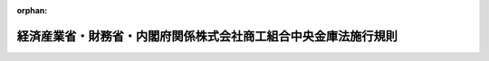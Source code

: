.. _420M60000442001_20250613_507M60000442004:

:orphan:

================================================================
経済産業省・財務省・内閣府関係株式会社商工組合中央金庫法施行規則
================================================================

.. raw:: html
    
    
    <main id="contentsLaw" class="active">
    <div id="innerDocument" class="active">
    
    
    
    
    <div style="margin-bottom: 12px;">
    <div id="lawTitleNo" style="font-size: 1.067rem; font-weight: bold;" class="_shokanBoxParent">平成二十年内閣府・財務省・経済産業省令第一号<div class="_shokanBox"></div>
    <div class="_inyoBox" id="_inyo_"></div>
    </div>
    <div id="lawTitle" style="margin-left: 3rem; font-size: 1.5rem; font-weight: bold; line-height: 1.25em;" class="_shokanBoxParent">
    <span data-xpath="">経済産業省・財務省・内閣府関係株式会社商工組合中央金庫法施行規則</span><div class="_shokanBox" id="_shokan_"><div class="_shokanBtnIcons"></div></div>
    <div class="_inyoBox" id="_inyo_"></div>
    </div>
    </div><section id="EnactStatement" class="active EnactStatement"><div class="_div_EnactStatement _shokanBoxParent" style="text-indent: 1em;">
    <span data-xpath="">株式会社商工組合中央金庫法（平成十九年法律第七十四号）及び株式会社商工組合中央金庫法施行令（平成十九年政令第三百六十七号）の規定に基づき、並びに同法及び同令を実施するため、経済産業省・財務省・内閣府関係株式会社商工組合中央金庫法施行規則を次のように定める。</span><div class="_shokanBox" id="_shokan_"><div class="_shokanBtnIcons"></div></div>
    <div class="_inyoBox" id="_inyo_"></div>
    </div></section><section id="TOC" class="active TOC"><div class="_div_TOCLabel _shokanBoxParent">
    <span data-xpath="">目次</span><div class="_shokanBox" id="_shokan_"><div class="_shokanBtnIcons"></div></div>
    <div class="_inyoBox" id="_inyo_"></div>
    </div>
    <div class="_div_TOCChapter _shokanBoxParent" style="margin-left: 1em;">
    <div class="TOCChapterTitle xpathTarget xpath：／Law［1］／LawBody［1］／TOC［1］／TOCChapter［1］／ChapterTitle［1］">第一章　総則<span data-xpath="">（第一条―第七条）</span>
    </div>
    <div class="_shokanBox"><div class="_inyoBox"></div></div>
    </div>
    <div class="_div_TOCChapter _shokanBoxParent" style="margin-left: 1em;">
    <div class="TOCChapterTitle xpathTarget xpath：／Law［1］／LawBody［1］／TOC［1］／TOCChapter［2］／ChapterTitle［1］">第二章　業務<span data-xpath="">（第八条―第六十八条）</span>
    </div>
    <div class="_shokanBox"><div class="_inyoBox"></div></div>
    </div>
    <div class="_div_TOCChapter _shokanBoxParent" style="margin-left: 1em;">
    <div class="TOCChapterTitle xpathTarget xpath：／Law［1］／LawBody［1］／TOC［1］／TOCChapter［3］／ChapterTitle［1］">第三章　子会社等<span data-xpath="">（第六十九条―第七十八条）</span>
    </div>
    <div class="_shokanBox"><div class="_inyoBox"></div></div>
    </div>
    <div class="_div_TOCChapter _shokanBoxParent" style="margin-left: 1em;">
    <div class="TOCChapterTitle xpathTarget xpath：／Law［1］／LawBody［1］／TOC［1］／TOCChapter［4］／ChapterTitle［1］">第四章　計算<span data-xpath="">（第七十九条―第八十七条）</span>
    </div>
    <div class="_shokanBox"><div class="_inyoBox"></div></div>
    </div>
    <div class="_div_TOCChapter _shokanBoxParent" style="margin-left: 1em;">
    <div class="TOCChapterTitle xpathTarget xpath：／Law［1］／LawBody［1］／TOC［1］／TOCChapter［5］／ChapterTitle［1］">第五章　監督<span data-xpath="">（第八十八条・第八十九条）</span>
    </div>
    <div class="_shokanBox"><div class="_inyoBox"></div></div>
    </div>
    <div class="_div_TOCChapter _shokanBoxParent" style="margin-left: 1em;">
    <div class="TOCChapterTitle xpathTarget xpath：／Law［1］／LawBody［1］／TOC［1］／TOCChapter［6］／ChapterTitle［1］">第六章　商工組合中央金庫電子決済等代行業<span data-xpath="">（第八十九条の二―第八十九条の三十）</span>
    </div>
    <div class="_shokanBox"><div class="_inyoBox"></div></div>
    </div>
    <div class="_div_TOCChapter _shokanBoxParent" style="margin-left: 1em;">
    <div class="TOCChapterTitle xpathTarget xpath：／Law［1］／LawBody［1］／TOC［1］／TOCChapter［7］／ChapterTitle［1］">第七章　指定紛争解決機関<span data-xpath="">（第八十九条の三十一―第八十九条の四十四）</span>
    </div>
    <div class="_shokanBox"><div class="_inyoBox"></div></div>
    </div>
    <div class="_div_TOCChapter _shokanBoxParent" style="margin-left: 1em;">
    <div class="TOCChapterTitle xpathTarget xpath：／Law［1］／LawBody［1］／TOC［1］／TOCChapter［8］／ChapterTitle［1］">第八章　雑則<span data-xpath="">（第九十条―第九十三条）</span>
    </div>
    <div class="_shokanBox"><div class="_inyoBox"></div></div>
    </div>
    <div class="_div_TOCSupplProvision _shokanBoxParent" style="margin-left: 1em;">
    <span data-xpath="">附則</span><div class="_shokanBox" id="_shokan_"><div class="_shokanBtnIcons"></div></div>
    <div class="_inyoBox" id="_inyo_"></div>
    </div></section><section id="MainProvision" class="active MainProvision"><section id="" class="active Chapter"><div style="margin-left: 3em; font-weight: bold;" class="ChapterTitle _div_ChapterTitle _shokanBoxParent">
    <div class="ChapterTitle">第一章　総則</div>
    <div class="_shokanBox" id="_shokan_"><div class="_shokanBtnIcons"></div></div>
    <div class="_inyoBox" id="_inyo_"></div>
    </div></section><section id="" class="active Article"><div style="margin-left: 1em; font-weight: bold;" class="_div_ArticleCaption _shokanBoxParent">
    <span data-xpath="">（営業所等の定義等）</span><div class="_shokanBox" id="_shokan_"><div class="_shokanBtnIcons"></div></div>
    <div class="_inyoBox" id="_inyo_"></div>
    </div>
    <div style="margin-left: 1em; text-indent: -1em;" id="" class="_div_ArticleTitle _shokanBoxParent">
    <span style="font-weight: bold;">第一条</span>　<span data-xpath="">株式会社商工組合中央金庫法（以下「法」という。）第二条第一項及び第二項に規定する営業所とは、株式会社商工組合中央金庫（以下「商工組合中央金庫」という。）が法第二十一条第一項各号に掲げる業務の全部又は一部を営む施設又は設備（携帯型の設備及び商工組合中央金庫以外の者が占有し又は管理する設備を除く。以下同じ。）をいう。</span><div class="_shokanBox" id="_shokan_"><div class="_shokanBtnIcons"></div></div>
    <div class="_inyoBox" id="_inyo_"></div>
    </div>
    <div style="margin-left: 1em; text-indent: -1em;" class="_div_ParagraphSentence _shokanBoxParent">
    <span style="font-weight: bold;">２</span>　<span data-xpath="">法第二条第一項に規定する本店とは、商工組合中央金庫の業務を統括する施設であって、本店として登記がなされているものをいう。</span><div class="_shokanBox" id="_shokan_"><div class="_shokanBtnIcons"></div></div>
    <div class="_inyoBox" id="_inyo_"></div>
    </div>
    <div style="margin-left: 1em; text-indent: -1em;" class="_div_ParagraphSentence _shokanBoxParent">
    <span style="font-weight: bold;">３</span>　<span data-xpath="">法第二条第一項及び第二項に規定する支店とは、営業所のうち本店に従属し、当該営業所の名において、かつ、その計算において、商工組合中央金庫の業務を営む施設をいう。</span><div class="_shokanBox" id="_shokan_"><div class="_shokanBtnIcons"></div></div>
    <div class="_inyoBox" id="_inyo_"></div>
    </div>
    <div style="margin-left: 1em; text-indent: -1em;" class="_div_ParagraphSentence _shokanBoxParent">
    <span style="font-weight: bold;">４</span>　<span data-xpath="">法第二条第一項及び第二項に規定する種類の変更とは、商工組合中央金庫の本店（第二項に規定する本店をいう。以下同じ。）及び支店（前項に規定する支店をいう。以下この項において同じ。）以外の営業所（以下「出張所」という。）から支店へ並びに支店から出張所への変更をいう。</span><div class="_shokanBox" id="_shokan_"><div class="_shokanBtnIcons"></div></div>
    <div class="_inyoBox" id="_inyo_"></div>
    </div></section><section id="" class="active Article"><div style="margin-left: 1em; font-weight: bold;" class="_div_ArticleCaption _shokanBoxParent">
    <span data-xpath="">（営業所等の設置等の届出等）</span><div class="_shokanBox" id="_shokan_"><div class="_shokanBtnIcons"></div></div>
    <div class="_inyoBox" id="_inyo_"></div>
    </div>
    <div style="margin-left: 1em; text-indent: -1em;" id="" class="_div_ArticleTitle _shokanBoxParent">
    <span style="font-weight: bold;">第二条</span>　<span data-xpath="">法第二条第一項に規定する主務省令で定める場合は、次に掲げる場合とする。</span><div class="_shokanBox" id="_shokan_"><div class="_shokanBtnIcons"></div></div>
    <div class="_inyoBox" id="_inyo_"></div>
    </div>
    <div id="" style="margin-left: 2em; text-indent: -1em;" class="_div_ItemSentence _shokanBoxParent">
    <span style="font-weight: bold;">一</span>　<span data-xpath="">営業所（法第三十一条第一項に規定する休日又は第六十七条第一項に規定する営業時間以外の時間においてのみその業務を営むものに限る。）の設置、移転又は廃止をする場合</span><div class="_shokanBox" id="_shokan_"><div class="_shokanBtnIcons"></div></div>
    <div class="_inyoBox" id="_inyo_"></div>
    </div>
    <div id="" style="margin-left: 2em; text-indent: -1em;" class="_div_ItemSentence _shokanBoxParent">
    <span style="font-weight: bold;">二</span>　<span data-xpath="">出張所（前号に規定する営業所に該当するものを除く。）の設置、移転又は廃止をする場合</span><div class="_shokanBox" id="_shokan_"><div class="_shokanBtnIcons"></div></div>
    <div class="_inyoBox" id="_inyo_"></div>
    </div>
    <div id="" style="margin-left: 2em; text-indent: -1em;" class="_div_ItemSentence _shokanBoxParent">
    <span style="font-weight: bold;">三</span>　<span data-xpath="">営業所（第一号に規定する営業所及び前号に規定する出張所を除き、法第三十一条第一項に規定する休日以外の日の第六十七条第一項に規定する営業時間の全部においてその業務を営むものに限る。）の設置をする場合</span><div class="_shokanBox" id="_shokan_"><div class="_shokanBtnIcons"></div></div>
    <div class="_inyoBox" id="_inyo_"></div>
    </div>
    <div id="" style="margin-left: 2em; text-indent: -1em;" class="_div_ItemSentence _shokanBoxParent">
    <span style="font-weight: bold;">四</span>　<span data-xpath="">出張所の種類の変更をする場合</span><div class="_shokanBox" id="_shokan_"><div class="_shokanBtnIcons"></div></div>
    <div class="_inyoBox" id="_inyo_"></div>
    </div>
    <div id="" style="margin-left: 2em; text-indent: -1em;" class="_div_ItemSentence _shokanBoxParent">
    <span style="font-weight: bold;">五</span>　<span data-xpath="">増改築その他のやむを得ない理由により営業所の移転をする場合（移転前の営業所の所在地に復することが明らかな場合に限る。）</span><div class="_shokanBox" id="_shokan_"><div class="_shokanBtnIcons"></div></div>
    <div class="_inyoBox" id="_inyo_"></div>
    </div>
    <div id="" style="margin-left: 2em; text-indent: -1em;" class="_div_ItemSentence _shokanBoxParent">
    <span style="font-weight: bold;">六</span>　<span data-xpath="">前号に規定する移転に係る営業所を移転前の営業所の所在地に復する場合</span><div class="_shokanBox" id="_shokan_"><div class="_shokanBtnIcons"></div></div>
    <div class="_inyoBox" id="_inyo_"></div>
    </div>
    <div style="margin-left: 1em; text-indent: -1em;" class="_div_ParagraphSentence _shokanBoxParent">
    <span style="font-weight: bold;">２</span>　<span data-xpath="">商工組合中央金庫は、法第二条第一項の規定による営業所の設置、移転、種類の変更又は廃止の届出をしようとするときは、届出書に理由書その他経済産業大臣、財務大臣及び金融庁長官（法第五十六条第七項の規定により金融庁長官の権限が財務局長又は財務支局長に委任されている場合は、財務局長又は財務支局長。以下「主務大臣等」という。）が必要と認める事項を記載した書面を添付して主務大臣等に提出しなければならない。</span><div class="_shokanBox" id="_shokan_"><div class="_shokanBtnIcons"></div></div>
    <div class="_inyoBox" id="_inyo_"></div>
    </div></section><section id="" class="active Article"><div style="margin-left: 1em; font-weight: bold;" class="_div_ArticleCaption _shokanBoxParent">
    <span data-xpath="">（外国における営業所の設置等の認可の申請等）</span><div class="_shokanBox" id="_shokan_"><div class="_shokanBtnIcons"></div></div>
    <div class="_inyoBox" id="_inyo_"></div>
    </div>
    <div style="margin-left: 1em; text-indent: -1em;" id="" class="_div_ArticleTitle _shokanBoxParent">
    <span style="font-weight: bold;">第三条</span>　<span data-xpath="">商工組合中央金庫は、法第二条第二項の規定による外国における営業所の設置、種類の変更又は廃止の認可を受けようとするときは、認可申請書に次に掲げる書面を添付して主務大臣等に提出しなければならない。</span><div class="_shokanBox" id="_shokan_"><div class="_shokanBtnIcons"></div></div>
    <div class="_inyoBox" id="_inyo_"></div>
    </div>
    <div id="" style="margin-left: 2em; text-indent: -1em;" class="_div_ItemSentence _shokanBoxParent">
    <span style="font-weight: bold;">一</span>　<span data-xpath="">理由書</span><div class="_shokanBox" id="_shokan_"><div class="_shokanBtnIcons"></div></div>
    <div class="_inyoBox" id="_inyo_"></div>
    </div>
    <div id="" style="margin-left: 2em; text-indent: -1em;" class="_div_ItemSentence _shokanBoxParent">
    <span style="font-weight: bold;">二</span>　<span data-xpath="">認可を受ける事項が株主総会又は取締役会の決議を要するものである場合には、これに関する株主総会の議事録又は取締役会の議事録（会社法（平成十七年法律第八十六号）第三百七十条の規定により取締役会の決議があったものとみなされる場合には、当該場合に該当することを証する書面。以下同じ。）</span><div class="_shokanBox" id="_shokan_"><div class="_shokanBtnIcons"></div></div>
    <div class="_inyoBox" id="_inyo_"></div>
    </div>
    <div id="" style="margin-left: 2em; text-indent: -1em;" class="_div_ItemSentence _shokanBoxParent">
    <span style="font-weight: bold;">三</span>　<span data-xpath="">種類の変更をする場合には、当該営業所の最近の業況を記載した書面</span><div class="_shokanBox" id="_shokan_"><div class="_shokanBtnIcons"></div></div>
    <div class="_inyoBox" id="_inyo_"></div>
    </div>
    <div id="" style="margin-left: 2em; text-indent: -1em;" class="_div_ItemSentence _shokanBoxParent">
    <span style="font-weight: bold;">四</span>　<span data-xpath="">その他主務大臣等が必要と認める事項を記載した書面</span><div class="_shokanBox" id="_shokan_"><div class="_shokanBtnIcons"></div></div>
    <div class="_inyoBox" id="_inyo_"></div>
    </div>
    <div style="margin-left: 1em; text-indent: -1em;" class="_div_ParagraphSentence _shokanBoxParent">
    <span style="font-weight: bold;">２</span>　<span data-xpath="">主務大臣等は、前項の規定による営業所の設置又は種類の変更の認可の申請があったときは、次に掲げる基準に適合するかどうかを審査するものとする。</span><div class="_shokanBox" id="_shokan_"><div class="_shokanBtnIcons"></div></div>
    <div class="_inyoBox" id="_inyo_"></div>
    </div>
    <div id="" style="margin-left: 2em; text-indent: -1em;" class="_div_ItemSentence _shokanBoxParent">
    <span style="font-weight: bold;">一</span>　<span data-xpath="">当該営業所の設置又は種類の変更が商工組合中央金庫の経営の健全性確保に資すると認められるものである場合を除き、商工組合中央金庫並びに商工組合中央金庫及びその子会社等（法第二十三条第一項第二号に規定する子会社等をいう。次章を除き、以下同じ。）の自己資本の充実の状況が同項の規定により主務大臣等が定める基準に照らし適当であること。</span><div class="_shokanBox" id="_shokan_"><div class="_shokanBtnIcons"></div></div>
    <div class="_inyoBox" id="_inyo_"></div>
    </div>
    <div id="" style="margin-left: 2em; text-indent: -1em;" class="_div_ItemSentence _shokanBoxParent">
    <span style="font-weight: bold;">二</span>　<span data-xpath="">商工組合中央金庫の経営管理に係る体制等に照らし、商工組合中央金庫の業務を的確、公正かつ効率的に遂行することができること。</span><div class="_shokanBox" id="_shokan_"><div class="_shokanBtnIcons"></div></div>
    <div class="_inyoBox" id="_inyo_"></div>
    </div>
    <div id="" style="margin-left: 2em; text-indent: -1em;" class="_div_ItemSentence _shokanBoxParent">
    <span style="font-weight: bold;">三</span>　<span data-xpath="">当該営業所において必要な犯罪防止措置が講じられ、かつ、顧客の情報の管理が適切に行われること。</span><div class="_shokanBox" id="_shokan_"><div class="_shokanBtnIcons"></div></div>
    <div class="_inyoBox" id="_inyo_"></div>
    </div>
    <div style="margin-left: 1em; text-indent: -1em;" class="_div_ParagraphSentence _shokanBoxParent">
    <span style="font-weight: bold;">３</span>　<span data-xpath="">法第二条第二項に規定する主務省令で定める場合は、次に掲げる場合とする。</span><div class="_shokanBox" id="_shokan_"><div class="_shokanBtnIcons"></div></div>
    <div class="_inyoBox" id="_inyo_"></div>
    </div>
    <div id="" style="margin-left: 2em; text-indent: -1em;" class="_div_ItemSentence _shokanBoxParent">
    <span style="font-weight: bold;">一</span>　<span data-xpath="">出張所（臨時若しくは巡回型の施設又は無人の設備に限る。）の設置をする場合</span><div class="_shokanBox" id="_shokan_"><div class="_shokanBtnIcons"></div></div>
    <div class="_inyoBox" id="_inyo_"></div>
    </div>
    <div id="" style="margin-left: 2em; text-indent: -1em;" class="_div_ItemSentence _shokanBoxParent">
    <span style="font-weight: bold;">二</span>　<span data-xpath="">出張所を廃止する場合</span><div class="_shokanBox" id="_shokan_"><div class="_shokanBtnIcons"></div></div>
    <div class="_inyoBox" id="_inyo_"></div>
    </div>
    <div style="margin-left: 1em; text-indent: -1em;" class="_div_ParagraphSentence _shokanBoxParent">
    <span style="font-weight: bold;">４</span>　<span data-xpath="">主務大臣等は、第一項の規定による営業所の廃止の認可の申請があったときは、当該営業所の顧客に係る取引が商工組合中央金庫の他の営業所又は他の金融機関へ支障なく引き継がれるなど当該営業所の顧客に著しい影響を及ぼさないものであるかどうかを審査するものとする。</span><div class="_shokanBox" id="_shokan_"><div class="_shokanBtnIcons"></div></div>
    <div class="_inyoBox" id="_inyo_"></div>
    </div></section><section id="" class="active Article"><div style="margin-left: 1em; font-weight: bold;" class="_div_ArticleCaption _shokanBoxParent">
    <span data-xpath="">（業務の代理又は媒介）</span><div class="_shokanBox" id="_shokan_"><div class="_shokanBtnIcons"></div></div>
    <div class="_inyoBox" id="_inyo_"></div>
    </div>
    <div style="margin-left: 1em; text-indent: -1em;" id="" class="_div_ArticleTitle _shokanBoxParent">
    <span style="font-weight: bold;">第四条</span>　<span data-xpath="">商工組合中央金庫は、法第二条第四項の規定による組合等代理（同条第三項の規定に基づく代理又は媒介をいう。以下同じ。）に係る契約を締結したときの届出をしようとするときは、次に掲げる事項を記載した届出書を主務大臣等に提出しなければならない。</span><div class="_shokanBox" id="_shokan_"><div class="_shokanBtnIcons"></div></div>
    <div class="_inyoBox" id="_inyo_"></div>
    </div>
    <div id="" style="margin-left: 2em; text-indent: -1em;" class="_div_ItemSentence _shokanBoxParent">
    <span style="font-weight: bold;">一</span>　<span data-xpath="">代理組合等（法第二条第三項の代理又は媒介を行う者をいう。以下同じ。）の商号又は名称</span><div class="_shokanBox" id="_shokan_"><div class="_shokanBtnIcons"></div></div>
    <div class="_inyoBox" id="_inyo_"></div>
    </div>
    <div id="" style="margin-left: 2em; text-indent: -1em;" class="_div_ItemSentence _shokanBoxParent">
    <span style="font-weight: bold;">二</span>　<span data-xpath="">代理組合等の役員の氏名</span><div class="_shokanBox" id="_shokan_"><div class="_shokanBtnIcons"></div></div>
    <div class="_inyoBox" id="_inyo_"></div>
    </div>
    <div id="" style="margin-left: 2em; text-indent: -1em;" class="_div_ItemSentence _shokanBoxParent">
    <span style="font-weight: bold;">三</span>　<span data-xpath="">代理組合等の営業所又は事務所の名称及び所在地</span><div class="_shokanBox" id="_shokan_"><div class="_shokanBtnIcons"></div></div>
    <div class="_inyoBox" id="_inyo_"></div>
    </div>
    <div id="" style="margin-left: 2em; text-indent: -1em;" class="_div_ItemSentence _shokanBoxParent">
    <span style="font-weight: bold;">四</span>　<span data-xpath="">他に業務を営むときは、その業務の種類（代理組合等が、信用協同組合及び中小企業等協同組合法（昭和二十四年法律第百八十一号）第九条の九第一項第一号の事業を行う協同組合連合会又は法第二条第三項第二号から第四号までに掲げる者（以下この条において「銀行等」という。）である場合に限る。）</span><div class="_shokanBox" id="_shokan_"><div class="_shokanBtnIcons"></div></div>
    <div class="_inyoBox" id="_inyo_"></div>
    </div>
    <div style="margin-left: 1em; text-indent: -1em;" class="_div_ParagraphSentence _shokanBoxParent">
    <span style="font-weight: bold;">２</span>　<span data-xpath="">前項の届出書には、組合等代理に係る委託契約書の写しの他、次に掲げる書類を添付しなければならない。</span><div class="_shokanBox" id="_shokan_"><div class="_shokanBtnIcons"></div></div>
    <div class="_inyoBox" id="_inyo_"></div>
    </div>
    <div id="" style="margin-left: 2em; text-indent: -1em;" class="_div_ItemSentence _shokanBoxParent">
    <span style="font-weight: bold;">一</span>　<span data-xpath="">定款及び登記事項証明書（これらに準ずるものを含む。）（代理組合等が銀行等に該当しない場合に限る。）</span><div class="_shokanBox" id="_shokan_"><div class="_shokanBtnIcons"></div></div>
    <div class="_inyoBox" id="_inyo_"></div>
    </div>
    <div id="" style="margin-left: 2em; text-indent: -1em;" class="_div_ItemSentence _shokanBoxParent">
    <span style="font-weight: bold;">二</span>　<span data-xpath="">組合等代理の内容及び方法として次に定めるものを記載した書類</span><div class="_shokanBox" id="_shokan_"><div class="_shokanBtnIcons"></div></div>
    <div class="_inyoBox" id="_inyo_"></div>
    </div>
    <div style="margin-left: 3em; text-indent: -1em;" class="_div_Subitem1Sentence _shokanBoxParent">
    <span style="font-weight: bold;">イ</span>　<span data-xpath="">組合等代理に係る契約の種類（預金の種類並びに貸付先の種類及び貸付けに係る資金の使途を含む。）</span><div class="_shokanBox" id="_shokan_"><div class="_shokanBtnIcons"></div></div>
    <div class="_inyoBox"></div>
    </div>
    <div style="margin-left: 3em; text-indent: -1em;" class="_div_Subitem1Sentence _shokanBoxParent">
    <span style="font-weight: bold;">ロ</span>　<span data-xpath="">取り扱う組合等代理に係る契約の種類ごとに契約の締結の代理又は媒介のいずれを行うかの別（代理及び媒介のいずれも行う場合はその旨）</span><div class="_shokanBox" id="_shokan_"><div class="_shokanBtnIcons"></div></div>
    <div class="_inyoBox"></div>
    </div>
    <div style="margin-left: 3em; text-indent: -1em;" class="_div_Subitem1Sentence _shokanBoxParent">
    <span style="font-weight: bold;">ハ</span>　<span data-xpath="">組合等代理の実施体制</span><div class="_shokanBox" id="_shokan_"><div class="_shokanBtnIcons"></div></div>
    <div class="_inyoBox"></div>
    </div>
    <div id="" style="margin-left: 2em; text-indent: -1em;" class="_div_ItemSentence _shokanBoxParent">
    <span style="font-weight: bold;">三</span>　<span data-xpath="">前各号に掲げるもののほか参考となるべき事項を記載した書面</span><div class="_shokanBox" id="_shokan_"><div class="_shokanBtnIcons"></div></div>
    <div class="_inyoBox" id="_inyo_"></div>
    </div>
    <div style="margin-left: 1em; text-indent: -1em;" class="_div_ParagraphSentence _shokanBoxParent">
    <span style="font-weight: bold;">３</span>　<span data-xpath="">前項第二号ハに規定する組合等代理の実施体制には、組合等代理を適正かつ確実に行うことにつき支障を及ぼす行為を防止するための体制のほか、次の各号に掲げる場合の区分に応じ、当該各号に掲げる体制を含むものとする。</span><div class="_shokanBox" id="_shokan_"><div class="_shokanBtnIcons"></div></div>
    <div class="_inyoBox" id="_inyo_"></div>
    </div>
    <div id="" style="margin-left: 2em; text-indent: -1em;" class="_div_ItemSentence _shokanBoxParent">
    <span style="font-weight: bold;">一</span>　<span data-xpath="">組合等代理に関して顧客から金銭その他の財産の交付を受ける権限が付与されている場合</span>　<span data-xpath="">当該交付を受ける財産と自己の固有財産とを分別して管理するための体制</span><div class="_shokanBox" id="_shokan_"><div class="_shokanBtnIcons"></div></div>
    <div class="_inyoBox" id="_inyo_"></div>
    </div>
    <div id="" style="margin-left: 2em; text-indent: -1em;" class="_div_ItemSentence _shokanBoxParent">
    <span style="font-weight: bold;">二</span>　<span data-xpath="">電気通信回線に接続している電子計算機を利用して組合等代理を行う場合</span>　<span data-xpath="">顧客が当該代理組合等と他の者を誤認することを防止するための体制</span><div class="_shokanBox" id="_shokan_"><div class="_shokanBtnIcons"></div></div>
    <div class="_inyoBox" id="_inyo_"></div>
    </div>
    <div id="" style="margin-left: 2em; text-indent: -1em;" class="_div_ItemSentence _shokanBoxParent">
    <span style="font-weight: bold;">三</span>　<span data-xpath="">兼業業務（組合等代理及び組合等代理に付随する業務以外の業務をいう。）を営む場合</span>　<span data-xpath="">組合等代理に関して取得した顧客に関する情報の適正な取扱いのための体制（代理組合等が銀行等の場合に限る。）</span><div class="_shokanBox" id="_shokan_"><div class="_shokanBtnIcons"></div></div>
    <div class="_inyoBox" id="_inyo_"></div>
    </div>
    <div style="margin-left: 1em; text-indent: -1em;" class="_div_ParagraphSentence _shokanBoxParent">
    <span style="font-weight: bold;">４</span>　<span data-xpath="">商工組合中央金庫は、第一項各号に掲げる事項に変更があったことを知った場合又は組合等代理に係る契約を変更した場合には、その旨を記載した届出書に変更後の内容に係る書類又は変更後の組合等代理に係る委託契約書の写しを添付して主務大臣等に届け出なければならない。</span><div class="_shokanBox" id="_shokan_"><div class="_shokanBtnIcons"></div></div>
    <div class="_inyoBox" id="_inyo_"></div>
    </div>
    <div style="margin-left: 1em; text-indent: -1em;" class="_div_ParagraphSentence _shokanBoxParent">
    <span style="font-weight: bold;">５</span>　<span data-xpath="">商工組合中央金庫は、組合等代理に係る契約を終了した場合には、その旨を記載した届出書を主務大臣等に届け出なければならない。</span><div class="_shokanBox" id="_shokan_"><div class="_shokanBtnIcons"></div></div>
    <div class="_inyoBox" id="_inyo_"></div>
    </div></section><section id="" class="active Article"><div style="margin-left: 1em; font-weight: bold;" class="_div_ArticleCaption _shokanBoxParent">
    <span data-xpath="">（商工組合中央金庫による代理組合等の業務の適切性等を確保するための措置）</span><div class="_shokanBox" id="_shokan_"><div class="_shokanBtnIcons"></div></div>
    <div class="_inyoBox" id="_inyo_"></div>
    </div>
    <div style="margin-left: 1em; text-indent: -1em;" id="" class="_div_ArticleTitle _shokanBoxParent">
    <span style="font-weight: bold;">第五条</span>　<span data-xpath="">商工組合中央金庫は、代理組合等の組合等代理に係る業務の健全かつ適切な運営を確保するため、次に掲げる措置を講じなければならない。</span><div class="_shokanBox" id="_shokan_"><div class="_shokanBtnIcons"></div></div>
    <div class="_inyoBox" id="_inyo_"></div>
    </div>
    <div id="" style="margin-left: 2em; text-indent: -1em;" class="_div_ItemSentence _shokanBoxParent">
    <span style="font-weight: bold;">一</span>　<span data-xpath="">代理組合等及びその組合等代理の従事者に対し、組合等代理に係る業務の指導、組合等代理に関する法令等を遵守させるための研修の実施等の措置</span><div class="_shokanBox" id="_shokan_"><div class="_shokanBtnIcons"></div></div>
    <div class="_inyoBox" id="_inyo_"></div>
    </div>
    <div id="" style="margin-left: 2em; text-indent: -1em;" class="_div_ItemSentence _shokanBoxParent">
    <span style="font-weight: bold;">二</span>　<span data-xpath="">代理組合等における組合等代理に係る業務の実施状況を、定期的に又は必要に応じて確認すること等により、代理組合等が当該組合等代理の業務を的確に遂行しているかを検証し、必要に応じ改善させる等、代理組合等に対する必要かつ適切な監督等を行うための措置</span><div class="_shokanBox" id="_shokan_"><div class="_shokanBtnIcons"></div></div>
    <div class="_inyoBox" id="_inyo_"></div>
    </div>
    <div id="" style="margin-left: 2em; text-indent: -1em;" class="_div_ItemSentence _shokanBoxParent">
    <span style="font-weight: bold;">三</span>　<span data-xpath="">組合等代理の業務の健全かつ適切な運営を確保するため必要があると認めるときには、代理組合等との間の委託契約の内容を変更し、又は解除するための措置</span><div class="_shokanBox" id="_shokan_"><div class="_shokanBtnIcons"></div></div>
    <div class="_inyoBox" id="_inyo_"></div>
    </div>
    <div id="" style="margin-left: 2em; text-indent: -1em;" class="_div_ItemSentence _shokanBoxParent">
    <span style="font-weight: bold;">四</span>　<span data-xpath="">代理組合等が行う組合等代理について、必要に応じて自らが審査を行うための措置</span><div class="_shokanBox" id="_shokan_"><div class="_shokanBtnIcons"></div></div>
    <div class="_inyoBox" id="_inyo_"></div>
    </div>
    <div id="" style="margin-left: 2em; text-indent: -1em;" class="_div_ItemSentence _shokanBoxParent">
    <span style="font-weight: bold;">五</span>　<span data-xpath="">代理組合等に商工組合中央金庫から顧客に関する情報を不正に取得させない等、顧客情報の適切な管理を確保するための措置</span><div class="_shokanBox" id="_shokan_"><div class="_shokanBtnIcons"></div></div>
    <div class="_inyoBox" id="_inyo_"></div>
    </div>
    <div id="" style="margin-left: 2em; text-indent: -1em;" class="_div_ItemSentence _shokanBoxParent">
    <span style="font-weight: bold;">六</span>　<span data-xpath="">商工組合中央金庫の名称、代理組合等であることを示す文字及び当該代理組合等の商号又は名称を店頭に掲示させるとともに、次のいずれかに該当する場合を除き、当該代理組合等のウェブサイトに掲載する方法により公衆の閲覧に供させるための措置</span><div class="_shokanBox" id="_shokan_"><div class="_shokanBtnIcons"></div></div>
    <div class="_inyoBox" id="_inyo_"></div>
    </div>
    <div style="margin-left: 3em; text-indent: -1em;" class="_div_Subitem1Sentence _shokanBoxParent">
    <span style="font-weight: bold;">イ</span>　<span data-xpath="">当該代理組合等の常時使用する従業員の数が二十人以下である場合</span><div class="_shokanBox" id="_shokan_"><div class="_shokanBtnIcons"></div></div>
    <div class="_inyoBox"></div>
    </div>
    <div style="margin-left: 3em; text-indent: -1em;" class="_div_Subitem1Sentence _shokanBoxParent">
    <span style="font-weight: bold;">ロ</span>　<span data-xpath="">当該代理組合等のウェブサイトがない場合</span><div class="_shokanBox" id="_shokan_"><div class="_shokanBtnIcons"></div></div>
    <div class="_inyoBox"></div>
    </div>
    <div id="" style="margin-left: 2em; text-indent: -1em;" class="_div_ItemSentence _shokanBoxParent">
    <span style="font-weight: bold;">七</span>　<span data-xpath="">代理組合等の営業所又は事務所における組合等代理に係る業務に関し犯罪を防止するための措置</span><div class="_shokanBox" id="_shokan_"><div class="_shokanBtnIcons"></div></div>
    <div class="_inyoBox" id="_inyo_"></div>
    </div>
    <div id="" style="margin-left: 2em; text-indent: -1em;" class="_div_ItemSentence _shokanBoxParent">
    <span style="font-weight: bold;">八</span>　<span data-xpath="">代理組合等の営業所又は事務所の廃止にあたっては、当該営業所又は事務所の顧客に係る取引が商工組合中央金庫の営業所へ支障なく引き継がれる等、当該営業所又は事務所の顧客に著しい影響を及ぼさないようにするための措置</span><div class="_shokanBox" id="_shokan_"><div class="_shokanBtnIcons"></div></div>
    <div class="_inyoBox" id="_inyo_"></div>
    </div>
    <div id="" style="margin-left: 2em; text-indent: -1em;" class="_div_ItemSentence _shokanBoxParent">
    <span style="font-weight: bold;">九</span>　<span data-xpath="">代理組合等の組合等代理に係る顧客からの苦情を適切かつ迅速に処理するために必要な措置</span><div class="_shokanBox" id="_shokan_"><div class="_shokanBtnIcons"></div></div>
    <div class="_inyoBox" id="_inyo_"></div>
    </div></section><section id="" class="active Article"><div style="margin-left: 1em; font-weight: bold;" class="_div_ArticleCaption _shokanBoxParent">
    <span data-xpath="">（資本金の額の減少の認可の申請）</span><div class="_shokanBox" id="_shokan_"><div class="_shokanBtnIcons"></div></div>
    <div class="_inyoBox" id="_inyo_"></div>
    </div>
    <div style="margin-left: 1em; text-indent: -1em;" id="" class="_div_ArticleTitle _shokanBoxParent">
    <span style="font-weight: bold;">第六条</span>　<span data-xpath="">商工組合中央金庫は、法第三条第三項の規定による資本金の額の減少の認可を受けようとするときは、認可申請書に次に掲げる書面を添付して主務大臣等に提出しなければならない。</span><div class="_shokanBox" id="_shokan_"><div class="_shokanBtnIcons"></div></div>
    <div class="_inyoBox" id="_inyo_"></div>
    </div>
    <div id="" style="margin-left: 2em; text-indent: -1em;" class="_div_ItemSentence _shokanBoxParent">
    <span style="font-weight: bold;">一</span>　<span data-xpath="">理由書</span><div class="_shokanBox" id="_shokan_"><div class="_shokanBtnIcons"></div></div>
    <div class="_inyoBox" id="_inyo_"></div>
    </div>
    <div id="" style="margin-left: 2em; text-indent: -1em;" class="_div_ItemSentence _shokanBoxParent">
    <span style="font-weight: bold;">二</span>　<span data-xpath="">資本金の額の減少の方法を記載した書面</span><div class="_shokanBox" id="_shokan_"><div class="_shokanBtnIcons"></div></div>
    <div class="_inyoBox" id="_inyo_"></div>
    </div>
    <div id="" style="margin-left: 2em; text-indent: -1em;" class="_div_ItemSentence _shokanBoxParent">
    <span style="font-weight: bold;">三</span>　<span data-xpath="">株主総会の議事録その他必要な手続があったことを証する書面</span><div class="_shokanBox" id="_shokan_"><div class="_shokanBtnIcons"></div></div>
    <div class="_inyoBox" id="_inyo_"></div>
    </div>
    <div id="" style="margin-left: 2em; text-indent: -1em;" class="_div_ItemSentence _shokanBoxParent">
    <span style="font-weight: bold;">四</span>　<span data-xpath="">最近の日計表</span><div class="_shokanBox" id="_shokan_"><div class="_shokanBtnIcons"></div></div>
    <div class="_inyoBox" id="_inyo_"></div>
    </div>
    <div id="" style="margin-left: 2em; text-indent: -1em;" class="_div_ItemSentence _shokanBoxParent">
    <span style="font-weight: bold;">五</span>　<span data-xpath="">会社法第四百四十九条第二項の規定による公告及び催告（同条第三項の規定により公告を官報のほか時事に関する事項を掲載する日刊新聞紙又は電子公告によってした場合にあっては、これらの方法による公告）をしたこと並びに異議を述べた債権者があるときは、当該債権者に対し弁済し若しくは相当の担保を提供し若しくは当該債権者に弁済を受けさせることを目的として相当の財産を信託したこと又は当該資本金の額の減少をしても当該債権者を害するおそれがないことを証する書面</span><div class="_shokanBox" id="_shokan_"><div class="_shokanBtnIcons"></div></div>
    <div class="_inyoBox" id="_inyo_"></div>
    </div>
    <div id="" style="margin-left: 2em; text-indent: -1em;" class="_div_ItemSentence _shokanBoxParent">
    <span style="font-weight: bold;">六</span>　<span data-xpath="">商工組合中央金庫が株式の併合をする場合には、会社法第二百十九条第一項本文の規定による公告をしたことを証する書面又は当該株式の全部について株券を発行していないことを証する書面</span><div class="_shokanBox" id="_shokan_"><div class="_shokanBtnIcons"></div></div>
    <div class="_inyoBox" id="_inyo_"></div>
    </div></section><section id="" class="active Article"><div style="margin-left: 1em; font-weight: bold;" class="_div_ArticleCaption _shokanBoxParent">
    <span data-xpath="">（資本金の額の増加の届出）</span><div class="_shokanBox" id="_shokan_"><div class="_shokanBtnIcons"></div></div>
    <div class="_inyoBox" id="_inyo_"></div>
    </div>
    <div style="margin-left: 1em; text-indent: -1em;" id="" class="_div_ArticleTitle _shokanBoxParent">
    <span style="font-weight: bold;">第七条</span>　<span data-xpath="">商工組合中央金庫は、法第三条第四項の規定による資本金の額の増加の届出をしようとするときは、届出書に理由書その他参考となるべき事項を記載した書面を添付して主務大臣等に提出しなければならない。</span><div class="_shokanBox" id="_shokan_"><div class="_shokanBtnIcons"></div></div>
    <div class="_inyoBox" id="_inyo_"></div>
    </div></section><section id="" class="active Chapter"><div style="margin-left: 3em; font-weight: bold;" class="ChapterTitle followingChapter _div_ChapterTitle _shokanBoxParent">
    <div class="ChapterTitle">第二章　業務</div>
    <div class="_shokanBox" id="_shokan_"><div class="_shokanBtnIcons"></div></div>
    <div class="_inyoBox" id="_inyo_"></div>
    </div></section><section id="" class="active Article"><div style="margin-left: 1em; font-weight: bold;" class="_div_ArticleCaption _shokanBoxParent">
    <span data-xpath="">（金銭債権の証書の範囲）</span><div class="_shokanBox" id="_shokan_"><div class="_shokanBtnIcons"></div></div>
    <div class="_inyoBox" id="_inyo_"></div>
    </div>
    <div style="margin-left: 1em; text-indent: -1em;" id="" class="_div_ArticleTitle _shokanBoxParent">
    <span style="font-weight: bold;">第八条</span>　<span data-xpath="">法第二十一条第四項第五号に規定する主務省令で定める証書をもって表示されるものは、次に掲げるものとする。</span><div class="_shokanBox" id="_shokan_"><div class="_shokanBtnIcons"></div></div>
    <div class="_inyoBox" id="_inyo_"></div>
    </div>
    <div id="" style="margin-left: 2em; text-indent: -1em;" class="_div_ItemSentence _shokanBoxParent">
    <span style="font-weight: bold;">一</span>　<span data-xpath="">譲渡性預金（払戻しについて期限の定めがある預金で、譲渡禁止の特約のないものをいう。第十五条第一項第一号において同じ。）の預金証書</span><div class="_shokanBox" id="_shokan_"><div class="_shokanBtnIcons"></div></div>
    <div class="_inyoBox" id="_inyo_"></div>
    </div>
    <div id="" style="margin-left: 2em; text-indent: -1em;" class="_div_ItemSentence _shokanBoxParent">
    <span style="font-weight: bold;">二</span>　<span data-xpath="">コマーシャル・ペーパー</span><div class="_shokanBox" id="_shokan_"><div class="_shokanBtnIcons"></div></div>
    <div class="_inyoBox" id="_inyo_"></div>
    </div>
    <div id="" style="margin-left: 2em; text-indent: -1em;" class="_div_ItemSentence _shokanBoxParent">
    <span style="font-weight: bold;">三</span>　<span data-xpath="">住宅抵当証書</span><div class="_shokanBox" id="_shokan_"><div class="_shokanBtnIcons"></div></div>
    <div class="_inyoBox" id="_inyo_"></div>
    </div>
    <div id="" style="margin-left: 2em; text-indent: -1em;" class="_div_ItemSentence _shokanBoxParent">
    <span style="font-weight: bold;">四</span>　<span data-xpath="">貸付債権信託の受益権証書</span><div class="_shokanBox" id="_shokan_"><div class="_shokanBtnIcons"></div></div>
    <div class="_inyoBox" id="_inyo_"></div>
    </div>
    <div id="" style="margin-left: 2em; text-indent: -1em;" class="_div_ItemSentence _shokanBoxParent">
    <span style="font-weight: bold;">五</span>　<span data-xpath="">抵当証券法（昭和六年法律第十五号）第一条第一項に規定する抵当証券</span><div class="_shokanBox" id="_shokan_"><div class="_shokanBtnIcons"></div></div>
    <div class="_inyoBox" id="_inyo_"></div>
    </div>
    <div id="" style="margin-left: 2em; text-indent: -1em;" class="_div_ItemSentence _shokanBoxParent">
    <span style="font-weight: bold;">六</span>　<span data-xpath="">商品投資に係る事業の規制に関する法律（平成三年法律第六十六号）第二条第六項に規定する商品投資受益権の受益権証書</span><div class="_shokanBox" id="_shokan_"><div class="_shokanBtnIcons"></div></div>
    <div class="_inyoBox" id="_inyo_"></div>
    </div>
    <div id="" style="margin-left: 2em; text-indent: -1em;" class="_div_ItemSentence _shokanBoxParent">
    <span style="font-weight: bold;">七</span>　<span data-xpath="">外国の法人の発行する証券又は証書で銀行業（銀行法（昭和五十六年法律第五十九号）第二条第二項に規定する銀行業をいう。第七十条第二項第三号において同じ。）を営む者その他の金銭の貸付けを業として行う者の貸付債権を信託する信託の受益権又はこれに類する権利を表示するもの</span><div class="_shokanBox" id="_shokan_"><div class="_shokanBtnIcons"></div></div>
    <div class="_inyoBox" id="_inyo_"></div>
    </div>
    <div id="" style="margin-left: 2em; text-indent: -1em;" class="_div_ItemSentence _shokanBoxParent">
    <span style="font-weight: bold;">八</span>　<span data-xpath="">法第二十一条第四項第十六号又は第十八号に規定する取引に係る権利を表示する証券又は証書</span><div class="_shokanBox" id="_shokan_"><div class="_shokanBtnIcons"></div></div>
    <div class="_inyoBox" id="_inyo_"></div>
    </div></section><section id="" class="active Article"><div style="margin-left: 1em; font-weight: bold;" class="_div_ArticleCaption _shokanBoxParent">
    <span data-xpath="">（特定社債に準ずる有価証券）</span><div class="_shokanBox" id="_shokan_"><div class="_shokanBtnIcons"></div></div>
    <div class="_inyoBox" id="_inyo_"></div>
    </div>
    <div style="margin-left: 1em; text-indent: -1em;" id="" class="_div_ArticleTitle _shokanBoxParent">
    <span style="font-weight: bold;">第九条</span>　<span data-xpath="">法第二十一条第四項第六号に規定する有価証券として主務省令で定めるものは、金融商品取引法施行令（昭和四十年政令第三百二十一号）第十五条の十七第一項第二号又は同条第三項に規定する有価証券（同項に規定する有価証券については、金融商品取引法（昭和二十三年法律第二十五号）第二条第一項第四号又は第五号に掲げるものの性質を有するものに限る。）であって、金融商品取引業等に関する内閣府令（平成十九年内閣府令第五十二号）第四十条第一号に規定する譲渡資産が、金銭債権（法第二十一条第四項第六号に規定する金銭債権をいう。以下この条において同じ。）又は金銭債権を信託する信託の受益権であるものとする。</span><div class="_shokanBox" id="_shokan_"><div class="_shokanBtnIcons"></div></div>
    <div class="_inyoBox" id="_inyo_"></div>
    </div></section><section id="" class="active Article"><div style="margin-left: 1em; font-weight: bold;" class="_div_ArticleCaption _shokanBoxParent">
    <span data-xpath="">（銀行業を営む者に含まれる金融機関）</span><div class="_shokanBox" id="_shokan_"><div class="_shokanBtnIcons"></div></div>
    <div class="_inyoBox" id="_inyo_"></div>
    </div>
    <div style="margin-left: 1em; text-indent: -1em;" id="" class="_div_ArticleTitle _shokanBoxParent">
    <span style="font-weight: bold;">第九条の二</span>　<span data-xpath="">法第二十一条第四項第十一号に規定する主務省令で定める金融機関は、次に掲げるものとする。</span><div class="_shokanBox" id="_shokan_"><div class="_shokanBtnIcons"></div></div>
    <div class="_inyoBox" id="_inyo_"></div>
    </div>
    <div id="" style="margin-left: 2em; text-indent: -1em;" class="_div_ItemSentence _shokanBoxParent">
    <span style="font-weight: bold;">一</span>　<span data-xpath="">商工組合中央金庫</span><div class="_shokanBox" id="_shokan_"><div class="_shokanBtnIcons"></div></div>
    <div class="_inyoBox" id="_inyo_"></div>
    </div>
    <div id="" style="margin-left: 2em; text-indent: -1em;" class="_div_ItemSentence _shokanBoxParent">
    <span style="font-weight: bold;">二</span>　<span data-xpath="">信用金庫連合会</span><div class="_shokanBox" id="_shokan_"><div class="_shokanBtnIcons"></div></div>
    <div class="_inyoBox" id="_inyo_"></div>
    </div>
    <div id="" style="margin-left: 2em; text-indent: -1em;" class="_div_ItemSentence _shokanBoxParent">
    <span style="font-weight: bold;">三</span>　<span data-xpath="">農林中央金庫</span><div class="_shokanBox" id="_shokan_"><div class="_shokanBtnIcons"></div></div>
    <div class="_inyoBox" id="_inyo_"></div>
    </div></section><section id="" class="active Article"><div style="margin-left: 1em; font-weight: bold;" class="_div_ArticleCaption _shokanBoxParent">
    <span data-xpath="">（デリバティブ取引）</span><div class="_shokanBox" id="_shokan_"><div class="_shokanBtnIcons"></div></div>
    <div class="_inyoBox" id="_inyo_"></div>
    </div>
    <div style="margin-left: 1em; text-indent: -1em;" id="" class="_div_ArticleTitle _shokanBoxParent">
    <span style="font-weight: bold;">第十条</span>　<span data-xpath="">法第二十一条第四項第十六号及び第十七号に規定する主務省令で定めるものは、デリバティブ取引（金融商品取引法第二条第二十項に規定するデリバティブ取引をいう。第四十八条第二号ロにおいて同じ。）のうち、次に掲げる取引以外の取引とする。</span><div class="_shokanBox" id="_shokan_"><div class="_shokanBtnIcons"></div></div>
    <div class="_inyoBox" id="_inyo_"></div>
    </div>
    <div id="" style="margin-left: 2em; text-indent: -1em;" class="_div_ItemSentence _shokanBoxParent">
    <span style="font-weight: bold;">一</span>　<span data-xpath="">有価証券関連デリバティブ取引（金融商品取引法第二十八条第八項第六号に規定する有価証券関連デリバティブ取引をいう。以下同じ。）</span><div class="_shokanBox" id="_shokan_"><div class="_shokanBtnIcons"></div></div>
    <div class="_inyoBox" id="_inyo_"></div>
    </div>
    <div id="" style="margin-left: 2em; text-indent: -1em;" class="_div_ItemSentence _shokanBoxParent">
    <span style="font-weight: bold;">二</span>　<span data-xpath="">暗号等資産（金融商品取引法第二条第二十四項第三号の二に規定する暗号等資産をいう。以下同じ。）又は暗号等資産関連金融指標（同法第百八十五条の二十二第一項第一号に規定する暗号等資産関連金融指標をいう。第六十九条第二項第一号において同じ。）に係る取引</span><div class="_shokanBox" id="_shokan_"><div class="_shokanBtnIcons"></div></div>
    <div class="_inyoBox" id="_inyo_"></div>
    </div></section><section id="" class="active Article"><div style="margin-left: 1em; font-weight: bold;" class="_div_ArticleCaption _shokanBoxParent">
    <span data-xpath="">（金融等デリバティブ取引）</span><div class="_shokanBox" id="_shokan_"><div class="_shokanBtnIcons"></div></div>
    <div class="_inyoBox" id="_inyo_"></div>
    </div>
    <div style="margin-left: 1em; text-indent: -1em;" id="" class="_div_ArticleTitle _shokanBoxParent">
    <span style="font-weight: bold;">第十一条</span>　<span data-xpath="">法第二十一条第四項第十八号に規定する類似する取引であって主務省令で定めるものは、次に掲げるものとする。</span><div class="_shokanBox" id="_shokan_"><div class="_shokanBtnIcons"></div></div>
    <div class="_inyoBox" id="_inyo_"></div>
    </div>
    <div id="" style="margin-left: 2em; text-indent: -1em;" class="_div_ItemSentence _shokanBoxParent">
    <span style="font-weight: bold;">一</span>　<span data-xpath="">当事者が数量を定めた商品について当該当事者間で取り決めた商品相場に基づき金銭の支払を相互に約する取引その他これに類似する取引（次に掲げる取引に限る。以下「商品デリバティブ取引」という。）</span><div class="_shokanBox" id="_shokan_"><div class="_shokanBtnIcons"></div></div>
    <div class="_inyoBox" id="_inyo_"></div>
    </div>
    <div style="margin-left: 3em; text-indent: -1em;" class="_div_Subitem1Sentence _shokanBoxParent">
    <span style="font-weight: bold;">イ</span>　<span data-xpath="">差金の授受によって決済される取引</span><div class="_shokanBox" id="_shokan_"><div class="_shokanBtnIcons"></div></div>
    <div class="_inyoBox"></div>
    </div>
    <div style="margin-left: 3em; text-indent: -1em;" class="_div_Subitem1Sentence _shokanBoxParent">
    <span style="font-weight: bold;">ロ</span>　<span data-xpath="">商品及びその対価の授受を約する売買取引であって、次に掲げる要件の全てを満たすもの</span><div class="_shokanBox" id="_shokan_"><div class="_shokanBtnIcons"></div></div>
    <div class="_inyoBox"></div>
    </div>
    <div style="margin-left: 4em; text-indent: -1em;" class="_div_Subitem2Sentence _shokanBoxParent">
    <span style="font-weight: bold;">（１）</span>　<span data-xpath="">当該売買取引に係る商品を決済の終了後に保有することとならないこと。</span><div class="_shokanBox" id="_shokan_"><div class="_shokanBtnIcons"></div></div>
    <div class="_inyoBox"></div>
    </div>
    <div style="margin-left: 4em; text-indent: -1em;" class="_div_Subitem2Sentence _shokanBoxParent">
    <span style="font-weight: bold;">（２）</span>　<span data-xpath="">当該売買取引に係る商品の保管又は運搬に伴い発生しうる危険を負担しないこと。</span><div class="_shokanBox" id="_shokan_"><div class="_shokanBtnIcons"></div></div>
    <div class="_inyoBox"></div>
    </div>
    <div id="" style="margin-left: 2em; text-indent: -1em;" class="_div_ItemSentence _shokanBoxParent">
    <span style="font-weight: bold;">二</span>　<span data-xpath="">当事者が数量を定めた算定割当量（地球温暖化対策の推進に関する法律（平成十年法律第百十七号）第二条第七項に規定する算定割当量その他これに類似するものをいう。以下同じ。）について当該当事者間で取り決めた算定割当量の相場に基づき金銭の支払を相互に約する取引その他これに類似する取引（次に掲げる取引に限る。）</span><div class="_shokanBox" id="_shokan_"><div class="_shokanBtnIcons"></div></div>
    <div class="_inyoBox" id="_inyo_"></div>
    </div>
    <div style="margin-left: 3em; text-indent: -1em;" class="_div_Subitem1Sentence _shokanBoxParent">
    <span style="font-weight: bold;">イ</span>　<span data-xpath="">差金の授受によって決済される取引</span><div class="_shokanBox" id="_shokan_"><div class="_shokanBtnIcons"></div></div>
    <div class="_inyoBox"></div>
    </div>
    <div style="margin-left: 3em; text-indent: -1em;" class="_div_Subitem1Sentence _shokanBoxParent">
    <span style="font-weight: bold;">ロ</span>　<span data-xpath="">算定割当量及びその対価の授受を約する売買取引であって、当該売買取引に係る算定割当量を決済の終了後に保有することとならないもの</span><div class="_shokanBox" id="_shokan_"><div class="_shokanBtnIcons"></div></div>
    <div class="_inyoBox"></div>
    </div>
    <div id="" style="margin-left: 2em; text-indent: -1em;" class="_div_ItemSentence _shokanBoxParent">
    <span style="font-weight: bold;">三</span>　<span data-xpath="">当事者の一方の意思表示により当事者間において前二号に掲げる取引を成立させることができる権利を相手方が当事者の一方に付与し、当事者の一方がこれに対して対価を支払うことを約する取引その他これに類似する取引</span><div class="_shokanBox" id="_shokan_"><div class="_shokanBtnIcons"></div></div>
    <div class="_inyoBox" id="_inyo_"></div>
    </div>
    <div style="margin-left: 1em; text-indent: -1em;" class="_div_ParagraphSentence _shokanBoxParent">
    <span style="font-weight: bold;">２</span>　<span data-xpath="">法第二十一条第四項第十八号に規定する商工組合中央金庫の経営の健全性を損なうおそれがないと認められる取引として主務省令で定めるものは、前項各号に掲げるものとする。</span><div class="_shokanBox" id="_shokan_"><div class="_shokanBtnIcons"></div></div>
    <div class="_inyoBox" id="_inyo_"></div>
    </div>
    <div style="margin-left: 1em; text-indent: -1em;" class="_div_ParagraphSentence _shokanBoxParent">
    <span style="font-weight: bold;">３</span>　<span data-xpath="">法第二十一条第四項第十九号に規定する主務省令で定めるものは、上場商品構成物品等（商品先物取引法（昭和二十五年法律第二百三十九号）第十五条第一項第一号に規定する上場商品構成物品等をいう。）について商品市場（同法第二条第九項に規定する商品市場をいう。）における相場を利用して行う同法第二条第十四項第一号から第三号まで及び第四号（ニを除く。）に掲げる取引の媒介、取次ぎ又は代理とする。</span><div class="_shokanBox" id="_shokan_"><div class="_shokanBtnIcons"></div></div>
    <div class="_inyoBox" id="_inyo_"></div>
    </div></section><section id="" class="active Article"><div style="margin-left: 1em; font-weight: bold;" class="_div_ArticleCaption _shokanBoxParent">
    <span data-xpath="">（リース契約の要件）</span><div class="_shokanBox" id="_shokan_"><div class="_shokanBtnIcons"></div></div>
    <div class="_inyoBox" id="_inyo_"></div>
    </div>
    <div style="margin-left: 1em; text-indent: -1em;" id="" class="_div_ArticleTitle _shokanBoxParent">
    <span style="font-weight: bold;">第十一条の二</span>　<span data-xpath="">法第二十一条第四項第二十二号イに規定する主務省令で定めるものは、機械類その他の物件を使用させる契約のうち使用期間（同号イに規定する使用期間をいう。以下この項において同じ。）の中途において契約の解除をすることができない旨の定めがないものであって、相手方が、当該契約に係る使用期間の中途において当該契約に基づく義務に違反し、又は当該契約を解除する場合において、未経過期間に係る使用料のおおむね全部を支払うこととされているものとする。</span><div class="_shokanBox" id="_shokan_"><div class="_shokanBtnIcons"></div></div>
    <div class="_inyoBox" id="_inyo_"></div>
    </div>
    <div style="margin-left: 1em; text-indent: -1em;" class="_div_ParagraphSentence _shokanBoxParent">
    <span style="font-weight: bold;">２</span>　<span data-xpath="">法第二十一条第四項第二十二号ロに規定する主務省令で定める費用は、利子及び手数料の額とする。</span><div class="_shokanBox" id="_shokan_"><div class="_shokanBtnIcons"></div></div>
    <div class="_inyoBox" id="_inyo_"></div>
    </div></section><section id="" class="active Article"><div style="margin-left: 1em; font-weight: bold;" class="_div_ArticleCaption _shokanBoxParent">
    <span data-xpath="">（地域の活性化等に資する業務）</span><div class="_shokanBox" id="_shokan_"><div class="_shokanBtnIcons"></div></div>
    <div class="_inyoBox" id="_inyo_"></div>
    </div>
    <div style="margin-left: 1em; text-indent: -1em;" id="" class="_div_ArticleTitle _shokanBoxParent">
    <span style="font-weight: bold;">第十一条の三</span>　<span data-xpath="">法第二十一条第四項第二十五号に規定する主務省令で定めるものは、次に掲げる業務（商工組合中央金庫の保有する人材、情報通信技術、設備その他の商工組合中央金庫の営む同条第一項各号に掲げる業務に係る経営資源に加えて、次に掲げる業務の遂行のために新たに経営資源を取得する場合にあっては、需要の状況によりその相当部分が活用されないときにおいても、商工組合中央金庫の業務の健全かつ適切な遂行に支障を及ぼすおそれがないものに限る。）とする。</span><div class="_shokanBox" id="_shokan_"><div class="_shokanBtnIcons"></div></div>
    <div class="_inyoBox" id="_inyo_"></div>
    </div>
    <div id="" style="margin-left: 2em; text-indent: -1em;" class="_div_ItemSentence _shokanBoxParent">
    <span style="font-weight: bold;">一</span>　<span data-xpath="">他の事業者等（法人その他の団体及び事業を行う個人（当該事業の利益のためにする行為を行う場合における個人に限る。）をいう。以下同じ。）の経営に関する相談の実施、当該他の事業者等の業務に関連する事業者等又は顧客の紹介その他の必要な情報の提供及び助言並びにこれらに関連する事務の受託（以下「経営相談等業務」という。）</span><div class="_shokanBox" id="_shokan_"><div class="_shokanBtnIcons"></div></div>
    <div class="_inyoBox" id="_inyo_"></div>
    </div>
    <div id="" style="margin-left: 2em; text-indent: -1em;" class="_div_ItemSentence _shokanBoxParent">
    <span style="font-weight: bold;">二</span>　<span data-xpath="">高度の専門的な能力を有する人材その他の商工組合中央金庫の利用者である事業者等の経営の改善に寄与する人材に係る労働者派遣事業の適正な運営の確保及び派遣労働者の保護等に関する法律（昭和六十年法律第八十八号）第二条第三号に規定する労働者派遣事業（経営相談等業務その他の商工組合中央金庫の営む業務に関連して行うものであって、その事業の派遣労働者（同条第二号に規定する派遣労働者をいい、業として行われる同条第一号に規定する労働者派遣の対象となるものに限る。第七十二条の二第三号において同じ。）が常時雇用される労働者でないものに限る。）</span><div class="_shokanBox" id="_shokan_"><div class="_shokanBtnIcons"></div></div>
    <div class="_inyoBox" id="_inyo_"></div>
    </div>
    <div id="" style="margin-left: 2em; text-indent: -1em;" class="_div_ItemSentence _shokanBoxParent">
    <span style="font-weight: bold;">三</span>　<span data-xpath="">他の事業者等のために電子計算機を使用することにより機能するシステムの設計、開発若しくは保守（商工組合中央金庫が単独で若しくは他の事業者等と共同して設計し、若しくは開発したシステム又はこれに準ずるものに係るものに限る。）又はプログラムの設計、作成、販売（プログラムの販売に伴い必要となる附属機器の販売を含む。）若しくは保守（商工組合中央金庫が単独で若しくは他の事業者等と共同して設計し、若しくは作成したプログラム又はこれに準ずるものに係るものに限る。）を行う業務</span><div class="_shokanBox" id="_shokan_"><div class="_shokanBtnIcons"></div></div>
    <div class="_inyoBox" id="_inyo_"></div>
    </div>
    <div id="" style="margin-left: 2em; text-indent: -1em;" class="_div_ItemSentence _shokanBoxParent">
    <span style="font-weight: bold;">四</span>　<span data-xpath="">他の事業者等の業務に関する広告、宣伝、調査、情報の分析又は情報の提供を行う業務</span><div class="_shokanBox" id="_shokan_"><div class="_shokanBtnIcons"></div></div>
    <div class="_inyoBox" id="_inyo_"></div>
    </div>
    <div id="" style="margin-left: 2em; text-indent: -1em;" class="_div_ItemSentence _shokanBoxParent">
    <span style="font-weight: bold;">五</span>　<span data-xpath="">商工組合中央金庫の利用者について定期的に又は随時通報を受けて巡回訪問を行う業務</span><div class="_shokanBox" id="_shokan_"><div class="_shokanBtnIcons"></div></div>
    <div class="_inyoBox" id="_inyo_"></div>
    </div></section><section id="" class="active Article"><div style="margin-left: 1em; font-weight: bold;" class="_div_ArticleCaption _shokanBoxParent">
    <span data-xpath="">（算定割当量の取得等）</span><div class="_shokanBox" id="_shokan_"><div class="_shokanBtnIcons"></div></div>
    <div class="_inyoBox" id="_inyo_"></div>
    </div>
    <div style="margin-left: 1em; text-indent: -1em;" id="" class="_div_ArticleTitle _shokanBoxParent">
    <span style="font-weight: bold;">第十一条の四</span>　<span data-xpath="">法第二十一条第七項第五号に規定する主務省令で定めるものは、算定割当量を取得し、若しくは譲渡することを内容とする契約の締結又はその媒介、取次ぎ若しくは代理を行う業務とする。</span><div class="_shokanBox" id="_shokan_"><div class="_shokanBtnIcons"></div></div>
    <div class="_inyoBox" id="_inyo_"></div>
    </div></section><section id="" class="active Article"><div style="margin-left: 1em; font-weight: bold;" class="_div_ArticleCaption _shokanBoxParent">
    <span data-xpath="">（商工組合中央金庫業務に関する苦情処理措置及び紛争解決措置）</span><div class="_shokanBox" id="_shokan_"><div class="_shokanBtnIcons"></div></div>
    <div class="_inyoBox" id="_inyo_"></div>
    </div>
    <div style="margin-left: 1em; text-indent: -1em;" id="" class="_div_ArticleTitle _shokanBoxParent">
    <span style="font-weight: bold;">第十一条の五</span>　<span data-xpath="">法第二十二条の五第二項第一号に規定する主務省令で定める者は、次に掲げるいずれかの資格を有し、かつ、消費生活相談（消費者契約法（平成十二年法律第六十一号）第十三条第三項第五号イに規定する消費生活相談をいう。）に応ずる業務に従事した期間が通算して五年以上である者とする。</span><div class="_shokanBox" id="_shokan_"><div class="_shokanBtnIcons"></div></div>
    <div class="_inyoBox" id="_inyo_"></div>
    </div>
    <div id="" style="margin-left: 2em; text-indent: -1em;" class="_div_ItemSentence _shokanBoxParent">
    <span style="font-weight: bold;">一</span>　<span data-xpath="">独立行政法人国民生活センターが付与する消費生活専門相談員の資格</span><div class="_shokanBox" id="_shokan_"><div class="_shokanBtnIcons"></div></div>
    <div class="_inyoBox" id="_inyo_"></div>
    </div>
    <div id="" style="margin-left: 2em; text-indent: -1em;" class="_div_ItemSentence _shokanBoxParent">
    <span style="font-weight: bold;">二</span>　<span data-xpath="">一般財団法人日本産業協会（大正七年二月二十六日に財団法人国産奨励会という名称で設立された法人をいう。）が付与する消費生活アドバイザーの資格</span><div class="_shokanBox" id="_shokan_"><div class="_shokanBtnIcons"></div></div>
    <div class="_inyoBox" id="_inyo_"></div>
    </div>
    <div id="" style="margin-left: 2em; text-indent: -1em;" class="_div_ItemSentence _shokanBoxParent">
    <span style="font-weight: bold;">三</span>　<span data-xpath="">一般財団法人日本消費者協会（昭和三十六年九月五日に財団法人日本消費者協会という名称で設立された法人をいう。）が付与する消費生活コンサルタントの資格</span><div class="_shokanBox" id="_shokan_"><div class="_shokanBtnIcons"></div></div>
    <div class="_inyoBox" id="_inyo_"></div>
    </div>
    <div style="margin-left: 1em; text-indent: -1em;" class="_div_ParagraphSentence _shokanBoxParent">
    <span style="font-weight: bold;">２</span>　<span data-xpath="">法第二十二条の五第二項第一号に規定する苦情処理措置として主務省令で定める措置は、次の各号のいずれかとする。</span><div class="_shokanBox" id="_shokan_"><div class="_shokanBtnIcons"></div></div>
    <div class="_inyoBox" id="_inyo_"></div>
    </div>
    <div id="" style="margin-left: 2em; text-indent: -1em;" class="_div_ItemSentence _shokanBoxParent">
    <span style="font-weight: bold;">一</span>　<span data-xpath="">次に掲げる全ての措置を講じること。</span><div class="_shokanBox" id="_shokan_"><div class="_shokanBtnIcons"></div></div>
    <div class="_inyoBox" id="_inyo_"></div>
    </div>
    <div style="margin-left: 3em; text-indent: -1em;" class="_div_Subitem1Sentence _shokanBoxParent">
    <span style="font-weight: bold;">イ</span>　<span data-xpath="">商工組合中央金庫業務関連苦情（商工組合中央金庫業務（法第六十条の三十五第二項に規定する商工組合中央金庫業務をいう。次項第一号において同じ。）に関する苦情をいう。以下同じ。）の処理に関する業務を公正かつ的確に遂行するに足りる業務運営体制を整備すること。</span><div class="_shokanBox" id="_shokan_"><div class="_shokanBtnIcons"></div></div>
    <div class="_inyoBox"></div>
    </div>
    <div style="margin-left: 3em; text-indent: -1em;" class="_div_Subitem1Sentence _shokanBoxParent">
    <span style="font-weight: bold;">ロ</span>　<span data-xpath="">商工組合中央金庫業務関連苦情の処理に関する業務を公正かつ的確に遂行するための社内規則（当該業務に関する商工組合中央金庫内における責任分担を明確化する規定を含むものに限る。）を整備すること。</span><div class="_shokanBox" id="_shokan_"><div class="_shokanBtnIcons"></div></div>
    <div class="_inyoBox"></div>
    </div>
    <div style="margin-left: 3em; text-indent: -1em;" class="_div_Subitem1Sentence _shokanBoxParent">
    <span style="font-weight: bold;">ハ</span>　<span data-xpath="">商工組合中央金庫業務関連苦情の申出先を顧客に周知し、並びにイの業務運営体制及びロの社内規則を公表すること。</span><div class="_shokanBox" id="_shokan_"><div class="_shokanBtnIcons"></div></div>
    <div class="_inyoBox"></div>
    </div>
    <div id="" style="margin-left: 2em; text-indent: -1em;" class="_div_ItemSentence _shokanBoxParent">
    <span style="font-weight: bold;">二</span>　<span data-xpath="">金融商品取引法第七十七条第一項（同法第七十八条の六及び第七十九条の十二において準用する場合を含む。）の規定により金融商品取引業協会（同法第二条第十三項に規定する認可金融商品取引業協会又は同法第七十八条第二項に規定する認定金融商品取引業協会をいう。次項第一号において同じ。）又は認定投資者保護団体（同法第七十九条の十第一項に規定する認定投資者保護団体をいう。次項第一号及び第六十条第一項第十七号において同じ。）が行う苦情の解決により商工組合中央金庫業務関連苦情の処理を図ること。</span><div class="_shokanBox" id="_shokan_"><div class="_shokanBtnIcons"></div></div>
    <div class="_inyoBox" id="_inyo_"></div>
    </div>
    <div id="" style="margin-left: 2em; text-indent: -1em;" class="_div_ItemSentence _shokanBoxParent">
    <span style="font-weight: bold;">三</span>　<span data-xpath="">消費者基本法（昭和四十三年法律第七十八号）第十九条第一項又は第二十五条に規定するあっせんにより商工組合中央金庫業務関連苦情の処理を図ること。</span><div class="_shokanBox" id="_shokan_"><div class="_shokanBtnIcons"></div></div>
    <div class="_inyoBox" id="_inyo_"></div>
    </div>
    <div id="" style="margin-left: 2em; text-indent: -1em;" class="_div_ItemSentence _shokanBoxParent">
    <span style="font-weight: bold;">四</span>　<span data-xpath="">株式会社商工組合中央金庫法施行令（以下「令」という。）第二十二条各号に掲げる指定を受けた者が実施する苦情を処理する手続により商工組合中央金庫業務関連苦情の処理を図ること。</span><div class="_shokanBox" id="_shokan_"><div class="_shokanBtnIcons"></div></div>
    <div class="_inyoBox" id="_inyo_"></div>
    </div>
    <div id="" style="margin-left: 2em; text-indent: -1em;" class="_div_ItemSentence _shokanBoxParent">
    <span style="font-weight: bold;">五</span>　<span data-xpath="">商工組合中央金庫業務関連苦情の処理に関する業務を公正かつ的確に遂行するに足りる経理的基礎及び人的構成を有する法人（法第六十条の三十五第一項第一号に規定する法人をいう。次項第五号において同じ。）が実施する苦情を処理する手続により商工組合中央金庫業務関連苦情の処理を図ること。</span><div class="_shokanBox" id="_shokan_"><div class="_shokanBtnIcons"></div></div>
    <div class="_inyoBox" id="_inyo_"></div>
    </div>
    <div style="margin-left: 1em; text-indent: -1em;" class="_div_ParagraphSentence _shokanBoxParent">
    <span style="font-weight: bold;">３</span>　<span data-xpath="">法第二十二条の五第二項第二号に規定する紛争解決措置として主務省令で定める措置は、次の各号のいずれかとする。</span><div class="_shokanBox" id="_shokan_"><div class="_shokanBtnIcons"></div></div>
    <div class="_inyoBox" id="_inyo_"></div>
    </div>
    <div id="" style="margin-left: 2em; text-indent: -1em;" class="_div_ItemSentence _shokanBoxParent">
    <span style="font-weight: bold;">一</span>　<span data-xpath="">金融商品取引業協会又は認定投資者保護団体のあっせん（金融商品取引法第七十七条の二第一項（同法第七十八条の七及び第七十九条の十三において準用する場合を含む。）に規定するあっせんをいう。）により商工組合中央金庫業務関連紛争（商工組合中央金庫業務に関する紛争で当事者（法第六十条の三十七第一項において準用する銀行法第五十二条の六十五第二項に規定する当事者をいう。第八十九条の三十六、第八十九条の四十第一項及び第八十九条の四十一において同じ。）が和解をすることができるものをいう。以下同じ。）の解決を図ること。</span><div class="_shokanBox" id="_shokan_"><div class="_shokanBtnIcons"></div></div>
    <div class="_inyoBox" id="_inyo_"></div>
    </div>
    <div id="" style="margin-left: 2em; text-indent: -1em;" class="_div_ItemSentence _shokanBoxParent">
    <span style="font-weight: bold;">二</span>　<span data-xpath="">弁護士法（昭和二十四年法律第二百五号）第三十三条第一項に規定する会則若しくは当該会則の規定により定められた規則に規定する機関におけるあっせん又は当該機関における仲裁手続により商工組合中央金庫業務関連紛争の解決を図ること。</span><div class="_shokanBox" id="_shokan_"><div class="_shokanBtnIcons"></div></div>
    <div class="_inyoBox" id="_inyo_"></div>
    </div>
    <div id="" style="margin-left: 2em; text-indent: -1em;" class="_div_ItemSentence _shokanBoxParent">
    <span style="font-weight: bold;">三</span>　<span data-xpath="">消費者基本法第十九条第一項若しくは第二十五条に規定するあっせん又は同条に規定する合意による解決により商工組合中央金庫業務関連紛争の解決を図ること。</span><div class="_shokanBox" id="_shokan_"><div class="_shokanBtnIcons"></div></div>
    <div class="_inyoBox" id="_inyo_"></div>
    </div>
    <div id="" style="margin-left: 2em; text-indent: -1em;" class="_div_ItemSentence _shokanBoxParent">
    <span style="font-weight: bold;">四</span>　<span data-xpath="">令第二十二条各号に掲げる指定を受けた者が実施する紛争の解決を図る手続により商工組合中央金庫業務関連紛争の解決を図ること。</span><div class="_shokanBox" id="_shokan_"><div class="_shokanBtnIcons"></div></div>
    <div class="_inyoBox" id="_inyo_"></div>
    </div>
    <div id="" style="margin-left: 2em; text-indent: -1em;" class="_div_ItemSentence _shokanBoxParent">
    <span style="font-weight: bold;">五</span>　<span data-xpath="">商工組合中央金庫業務関連紛争の解決に関する業務を公正かつ的確に遂行するに足りる経理的基礎及び人的構成を有する法人が実施する紛争の解決を図る手続により商工組合中央金庫業務関連紛争の解決を図ること。</span><div class="_shokanBox" id="_shokan_"><div class="_shokanBtnIcons"></div></div>
    <div class="_inyoBox" id="_inyo_"></div>
    </div>
    <div style="margin-left: 1em; text-indent: -1em;" class="_div_ParagraphSentence _shokanBoxParent">
    <span style="font-weight: bold;">４</span>　<span data-xpath="">前二項（第二項第五号及び前項第五号に係る部分に限る。）の規定にかかわらず、商工組合中央金庫は、次の各号のいずれかに該当する法人が実施する手続により商工組合中央金庫業務関連苦情の処理又は商工組合中央金庫業務関連紛争の解決を図ってはならない。</span><div class="_shokanBox" id="_shokan_"><div class="_shokanBtnIcons"></div></div>
    <div class="_inyoBox" id="_inyo_"></div>
    </div>
    <div id="" style="margin-left: 2em; text-indent: -1em;" class="_div_ItemSentence _shokanBoxParent">
    <span style="font-weight: bold;">一</span>　<span data-xpath="">法又は弁護士法の規定により罰金の刑に処せられ、その執行を終わり、又は執行を受けることがなくなった日から五年を経過しない法人</span><div class="_shokanBox" id="_shokan_"><div class="_shokanBtnIcons"></div></div>
    <div class="_inyoBox" id="_inyo_"></div>
    </div>
    <div id="" style="margin-left: 2em; text-indent: -1em;" class="_div_ItemSentence _shokanBoxParent">
    <span style="font-weight: bold;">二</span>　<span data-xpath="">法第六十条の三十七第一項において準用する銀行法第五十二条の八十四第一項の規定により法第六十条の三十五第一項の規定による指定を取り消され、その取消しの日から五年を経過しない法人又は令第二十二条各号に掲げる指定を取り消され、その取消しの日から五年を経過しない法人</span><div class="_shokanBox" id="_shokan_"><div class="_shokanBtnIcons"></div></div>
    <div class="_inyoBox" id="_inyo_"></div>
    </div>
    <div id="" style="margin-left: 2em; text-indent: -1em;" class="_div_ItemSentence _shokanBoxParent">
    <span style="font-weight: bold;">三</span>　<span data-xpath="">その業務を行う役員（役員が法人であるときは、その職務を行うべき者を含む。以下この号において同じ。）のうちに、次のいずれかに該当する者がある法人</span><div class="_shokanBox" id="_shokan_"><div class="_shokanBtnIcons"></div></div>
    <div class="_inyoBox" id="_inyo_"></div>
    </div>
    <div style="margin-left: 3em; text-indent: -1em;" class="_div_Subitem1Sentence _shokanBoxParent">
    <span style="font-weight: bold;">イ</span>　<span data-xpath="">拘禁刑以上の刑に処せられ、又は法若しくは弁護士法の規定により刑に処せられ、その執行を終わり、又は執行を受けることがなくなった日から五年を経過しない者</span><div class="_shokanBox" id="_shokan_"><div class="_shokanBtnIcons"></div></div>
    <div class="_inyoBox"></div>
    </div>
    <div style="margin-left: 3em; text-indent: -1em;" class="_div_Subitem1Sentence _shokanBoxParent">
    <span style="font-weight: bold;">ロ</span>　<span data-xpath="">法第六十条の三十七第一項において準用する銀行法第五十二条の八十四第一項の規定により法第六十条の三十五第一項の規定による指定を取り消された法人において、その取消しの日前一月以内にその法人の役員であった者でその取消しの日から五年を経過しない者又は令第二十二条各号に掲げる指定を取り消された法人において、その取消しの日前一月以内にその法人の役員であった者でその取消しの日から五年を経過しない者</span><div class="_shokanBox" id="_shokan_"><div class="_shokanBtnIcons"></div></div>
    <div class="_inyoBox"></div>
    </div></section><section id="" class="active Article"><div style="margin-left: 1em; font-weight: bold;" class="_div_ArticleCaption _shokanBoxParent">
    <span data-xpath="">（当該同一人自身を合算子法人等とする法人等に準ずる者）</span><div class="_shokanBox" id="_shokan_"><div class="_shokanBtnIcons"></div></div>
    <div class="_inyoBox" id="_inyo_"></div>
    </div>
    <div style="margin-left: 1em; text-indent: -1em;" id="" class="_div_ArticleTitle _shokanBoxParent">
    <span style="font-weight: bold;">第十一条の六</span>　<span data-xpath="">令第六条第一項第一号ロに規定する主務省令で定める者は、会社である同一人自身（同項に規定する同一人自身をいう。）又は当該同一人自身を合算子法人等（同条第二項に規定する合算子法人等をいう。以下この条において同じ。）とする法人等（同号ロに規定する法人等をいう。第八十九条の三十八を除き、以下同じ。）（当該同一人自身又は当該法人等が連結財務諸表提出会社（連結財務諸表の用語、様式及び作成方法に関する規則（昭和五十一年大蔵省令第二十八号。以下「連結財務諸表規則」という。）第二条第一号に規定する者をいう。以下同じ。）に該当する場合に限る。）の親会社（財務諸表等の用語、様式及び作成方法に関する規則（昭和三十八年大蔵省令第五十九号。次条第一項第一号において「財務諸表等規則」という。）第八条第三項に規定する親会社をいい、当該同一人自身（連結財務諸表提出会社に限る。）を合算子法人等とする法人等を除く。）とする。</span><div class="_shokanBox" id="_shokan_"><div class="_shokanBtnIcons"></div></div>
    <div class="_inyoBox" id="_inyo_"></div>
    </div></section><section id="" class="active Article"><div style="margin-left: 1em; font-weight: bold;" class="_div_ArticleCaption _shokanBoxParent">
    <span data-xpath="">（意思決定機関を支配する法人等及び合算関連法人等）</span><div class="_shokanBox" id="_shokan_"><div class="_shokanBtnIcons"></div></div>
    <div class="_inyoBox" id="_inyo_"></div>
    </div>
    <div style="margin-left: 1em; text-indent: -1em;" id="" class="_div_ArticleTitle _shokanBoxParent">
    <span style="font-weight: bold;">第十一条の七</span>　<span data-xpath="">令第六条第二項第一号に規定する他の法人等の意思決定機関（同号に規定する意思決定機関をいう。第一号及び第三十一条第一項において同じ。）を支配している法人等として主務省令で定めるものは、次の各号に掲げる法人等の区分に応じ、当該各号に定める者とする。</span><div class="_shokanBox" id="_shokan_"><div class="_shokanBtnIcons"></div></div>
    <div class="_inyoBox" id="_inyo_"></div>
    </div>
    <div id="" style="margin-left: 2em; text-indent: -1em;" class="_div_ItemSentence _shokanBoxParent">
    <span style="font-weight: bold;">一</span>　<span data-xpath="">連結財務諸表提出会社（財務諸表等規則第一条の三に規定する外国会社、連結財務諸表規則第三百十二条の規定により提出する連結財務諸表の用語、様式及び作成方法が同条に規定する指定国際会計基準に従うもの、連結財務諸表規則第三百十四条の規定により提出する連結財務諸表の用語、様式及び作成方法が同条に規定する修正国際会計基準に従うもの並びに連結財務諸表規則第三百十六条の規定により提出する連結財務諸表の用語、様式及び作成方法が米国預託証券の発行等に関して要請されている用語、様式及び作成方法によるものを除く。）</span>　<span data-xpath="">親会社（財務諸表等規則第八条第三項に規定する親会社をいい、連結財務諸表提出会社に該当する者に限り、財務上又は営業上若しくは事業上の関係からみて他の法人等の意思決定機関を支配していないことが明らかであると認められるものを除く。）</span><div class="_shokanBox" id="_shokan_"><div class="_shokanBtnIcons"></div></div>
    <div class="_inyoBox" id="_inyo_"></div>
    </div>
    <div id="" style="margin-left: 2em; text-indent: -1em;" class="_div_ItemSentence _shokanBoxParent">
    <span style="font-weight: bold;">二</span>　<span data-xpath="">前号に掲げる法人等以外の法人等</span>　<span data-xpath="">同号に定める者に類する者</span><div class="_shokanBox" id="_shokan_"><div class="_shokanBtnIcons"></div></div>
    <div class="_inyoBox" id="_inyo_"></div>
    </div>
    <div style="margin-left: 1em; text-indent: -1em;" class="_div_ParagraphSentence _shokanBoxParent">
    <span style="font-weight: bold;">２</span>　<span data-xpath="">令第六条第三項に規定する主務省令で定めるものは、次の各号に掲げる法人等の区分に応じ、当該各号に定める者（受信合算対象者（同条第一項に規定する受信合算対象者をいう。）にあっては、主務大臣等が定める者を除く。）とする。</span><div class="_shokanBox" id="_shokan_"><div class="_shokanBtnIcons"></div></div>
    <div class="_inyoBox" id="_inyo_"></div>
    </div>
    <div id="" style="margin-left: 2em; text-indent: -1em;" class="_div_ItemSentence _shokanBoxParent">
    <span style="font-weight: bold;">一</span>　<span data-xpath="">前項第一号に掲げる法人等</span>　<span data-xpath="">令第六条第二項第一号に規定する受信者連結基準法人等の関連会社（連結財務諸表規則第二条第七号に規定する関連会社をいう。）</span><div class="_shokanBox" id="_shokan_"><div class="_shokanBtnIcons"></div></div>
    <div class="_inyoBox" id="_inyo_"></div>
    </div>
    <div id="" style="margin-left: 2em; text-indent: -1em;" class="_div_ItemSentence _shokanBoxParent">
    <span style="font-weight: bold;">二</span>　<span data-xpath="">前号に掲げる法人等以外の法人等</span>　<span data-xpath="">同号に定める者に類する者</span><div class="_shokanBox" id="_shokan_"><div class="_shokanBtnIcons"></div></div>
    <div class="_inyoBox" id="_inyo_"></div>
    </div></section><section id="" class="active Article"><div style="margin-left: 1em; font-weight: bold;" class="_div_ArticleCaption _shokanBoxParent">
    <span data-xpath="">（受信者連結基準法人等）</span><div class="_shokanBox" id="_shokan_"><div class="_shokanBtnIcons"></div></div>
    <div class="_inyoBox" id="_inyo_"></div>
    </div>
    <div style="margin-left: 1em; text-indent: -1em;" id="" class="_div_ArticleTitle _shokanBoxParent">
    <span style="font-weight: bold;">第十一条の八</span>　<span data-xpath="">令第六条第二項第一号に規定する連結してその計算書類その他の書類を作成するものとされる法人等として主務省令で定めるものは、次の各号のいずれかに該当する法人等とする。</span><div class="_shokanBox" id="_shokan_"><div class="_shokanBtnIcons"></div></div>
    <div class="_inyoBox" id="_inyo_"></div>
    </div>
    <div id="" style="margin-left: 2em; text-indent: -1em;" class="_div_ItemSentence _shokanBoxParent">
    <span style="font-weight: bold;">一</span>　<span data-xpath="">連結財務諸表提出会社</span><div class="_shokanBox" id="_shokan_"><div class="_shokanBtnIcons"></div></div>
    <div class="_inyoBox" id="_inyo_"></div>
    </div>
    <div id="" style="margin-left: 2em; text-indent: -1em;" class="_div_ItemSentence _shokanBoxParent">
    <span style="font-weight: bold;">二</span>　<span data-xpath="">法第五十三条第二項の規定その他これに類する他の法令の規定により連結してその計算書類その他の書類を作成するものとされる者（前号に掲げる者を除く。）</span><div class="_shokanBox" id="_shokan_"><div class="_shokanBtnIcons"></div></div>
    <div class="_inyoBox" id="_inyo_"></div>
    </div>
    <div id="" style="margin-left: 2em; text-indent: -1em;" class="_div_ItemSentence _shokanBoxParent">
    <span style="font-weight: bold;">三</span>　<span data-xpath="">金融商品取引法又は前号の法令の規定に相当する外国の法令の規定により連結してその計算書類その他の書類を作成するものとされる者（前二号に掲げる者を除く。）</span><div class="_shokanBox" id="_shokan_"><div class="_shokanBtnIcons"></div></div>
    <div class="_inyoBox" id="_inyo_"></div>
    </div></section><section id="" class="active Article"><div style="margin-left: 1em; font-weight: bold;" class="_div_ArticleCaption _shokanBoxParent">
    <span data-xpath="">（商工組合中央金庫の子会社等）</span><div class="_shokanBox" id="_shokan_"><div class="_shokanBtnIcons"></div></div>
    <div class="_inyoBox" id="_inyo_"></div>
    </div>
    <div style="margin-left: 1em; text-indent: -1em;" id="" class="_div_ArticleTitle _shokanBoxParent">
    <span style="font-weight: bold;">第十二条</span>　<span data-xpath="">法第二十三条第一項第二号に規定する主務省令で定める特殊の関係のある会社は、次に掲げる者とする。</span><div class="_shokanBox" id="_shokan_"><div class="_shokanBtnIcons"></div></div>
    <div class="_inyoBox" id="_inyo_"></div>
    </div>
    <div id="" style="margin-left: 2em; text-indent: -1em;" class="_div_ItemSentence _shokanBoxParent">
    <span style="font-weight: bold;">一</span>　<span data-xpath="">商工組合中央金庫の子法人等（令第七条第二項に規定する子法人等をいう。以下同じ。）</span><div class="_shokanBox" id="_shokan_"><div class="_shokanBtnIcons"></div></div>
    <div class="_inyoBox" id="_inyo_"></div>
    </div>
    <div id="" style="margin-left: 2em; text-indent: -1em;" class="_div_ItemSentence _shokanBoxParent">
    <span style="font-weight: bold;">二</span>　<span data-xpath="">商工組合中央金庫の関連法人等（令第七条第三項に規定する関連法人等をいう。以下同じ。）</span><div class="_shokanBox" id="_shokan_"><div class="_shokanBtnIcons"></div></div>
    <div class="_inyoBox" id="_inyo_"></div>
    </div></section><section id="" class="active Article"><div style="margin-left: 1em; font-weight: bold;" class="_div_ArticleCaption _shokanBoxParent">
    <span data-xpath="">（商工組合中央金庫又はその子会社が保有する議決権に含めない議決権）</span><div class="_shokanBox" id="_shokan_"><div class="_shokanBtnIcons"></div></div>
    <div class="_inyoBox" id="_inyo_"></div>
    </div>
    <div style="margin-left: 1em; text-indent: -1em;" id="" class="_div_ArticleTitle _shokanBoxParent">
    <span style="font-weight: bold;">第十二条の二</span>　<span data-xpath="">法第二十三条第三項及び第四十条第九項、令第六条第五項並びに第六十九条第十六項、第七十条第六項、第七十三条第四項、第七十三条の二第四項、第七十六条第三項、第七十八条第五項及び第九十条第八項において準用する法第十四条（次項において「準用法第十四条」という。）の規定により、商工組合中央金庫又はその子会社（法第二十三条第二項に規定する子会社をいう。以下同じ。）が取得し、又は保有する議決権（法第八条第一項に規定する議決権をいう。第三号及び第四号並びに第四項、第三十一条並びに第八十四条を除き、以下同じ。）に含まないものとされる主務省令（令第六条第五項並びに第六十九条第十六項、第七十条第六項、第七十三条第四項、第七十三条の二第四項、第七十六条第三項、第七十八条第五項及び第九十条第八項において準用する法第十四条の規定にあっては、経済産業省令・財務省令・内閣府令。次項において同じ。）で定める議決権は、次に掲げる株式等（株式又は持分をいう。以下同じ。）に係る議決権とする。</span><div class="_shokanBox" id="_shokan_"><div class="_shokanBtnIcons"></div></div>
    <div class="_inyoBox" id="_inyo_"></div>
    </div>
    <div id="" style="margin-left: 2em; text-indent: -1em;" class="_div_ItemSentence _shokanBoxParent">
    <span style="font-weight: bold;">一</span>　<span data-xpath="">有価証券関連業（金融商品取引法第二十八条第八項に規定する有価証券関連業をいう。第七十条第二項第七号及び第三十五号において同じ。）を営む金融商品取引業者（金融商品取引法第二条第九項に規定する金融商品取引業者をいう。）及び外国の会社が業務として所有する株式等</span><div class="_shokanBox" id="_shokan_"><div class="_shokanBtnIcons"></div></div>
    <div class="_inyoBox" id="_inyo_"></div>
    </div>
    <div id="" style="margin-left: 2em; text-indent: -1em;" class="_div_ItemSentence _shokanBoxParent">
    <span style="font-weight: bold;">二</span>　<span data-xpath="">金融機関の信託業務の兼営等に関する法律（昭和十八年法律第四十三号）第六条の規定により元本の補塡又は利益の補足の契約をしている金銭信託（外国において外国の法令に基づいて設定された信託で当該金銭信託に類するものを含む。）以外の信託に係る信託財産である株式等（当該株式等に係る議決権について、委託者又は受益者が行使し、又はその行使について当該議決権の保有者に指図を行うことができるものを除く。）</span><div class="_shokanBox" id="_shokan_"><div class="_shokanBtnIcons"></div></div>
    <div class="_inyoBox" id="_inyo_"></div>
    </div>
    <div id="" style="margin-left: 2em; text-indent: -1em;" class="_div_ItemSentence _shokanBoxParent">
    <span style="font-weight: bold;">三</span>　<span data-xpath="">投資事業有限責任組合（投資事業有限責任組合契約に関する法律（平成十年法律第九十号）第二条第二項に規定する投資事業有限責任組合をいう。以下同じ。）の有限責任組合員（外国の法令に基づいて設立された団体であって投資事業有限責任組合に類似するもの（以下この号において「投資事業有限責任組合類似団体」という。）のこれに相当する構成員を含む。以下この号において「有限責任組合員」という。）となり、組合財産（投資事業有限責任組合類似団体の財産を含む。）として取得し、又は所有する株式等（有限責任組合員が議決権を行使することができる場合及び議決権の行使について有限責任組合員が投資事業有限責任組合の無限責任組合員（投資事業有限責任組合類似団体のこれに相当する構成員を含む。）に指図を行うことができる場合を除く。）</span><div class="_shokanBox" id="_shokan_"><div class="_shokanBtnIcons"></div></div>
    <div class="_inyoBox" id="_inyo_"></div>
    </div>
    <div id="" style="margin-left: 2em; text-indent: -1em;" class="_div_ItemSentence _shokanBoxParent">
    <span style="font-weight: bold;">四</span>　<span data-xpath="">民法（明治二十九年法律第八十九号）第六百六十七条第一項に規定する組合契約で会社に対する投資事業を営むことを約するものによって成立する組合（外国の法令に基づいて設立された団体であって当該組合に類似するもの（以下この号において「民法組合類似団体」という。）を含み、一人又は数人の組合員（民法組合類似団体の構成員を含む。以下この号において同じ。）にその業務の執行を委任しているものに限る。）の組合員（業務の執行を委任された者を除く。以下この号において「非業務執行組合員」という。）となり、組合財産（民法組合類似団体の財産を含む。）として取得し、又は所有する株式等（非業務執行組合員が議決権を行使することができる場合及び議決権の行使について非業務執行組合員が業務の執行を委任された者に指図を行うことができる場合を除く。）</span><div class="_shokanBox" id="_shokan_"><div class="_shokanBtnIcons"></div></div>
    <div class="_inyoBox" id="_inyo_"></div>
    </div>
    <div id="" style="margin-left: 2em; text-indent: -1em;" class="_div_ItemSentence _shokanBoxParent">
    <span style="font-weight: bold;">五</span>　<span data-xpath="">前二号に準ずる株式等で、主務大臣等の承認を受けたもの</span><div class="_shokanBox" id="_shokan_"><div class="_shokanBtnIcons"></div></div>
    <div class="_inyoBox" id="_inyo_"></div>
    </div>
    <div style="margin-left: 1em; text-indent: -1em;" class="_div_ParagraphSentence _shokanBoxParent">
    <span style="font-weight: bold;">２</span>　<span data-xpath="">準用法第十四条の規定により、信託財産である株式等に係る議決権で、商工組合中央金庫又はその子会社が委託者若しくは受益者として行使し、又はその行使について指図を行うことができるものから除かれる主務省令で定める議決権は、投資信託及び投資法人に関する法律（昭和二十六年法律第百九十八号）第十条の規定により当該会社が投資信託委託会社（同法第二条第十一項に規定する投資信託委託会社をいう。以下同じ。）としてその行使について指図を行う株式等に係る議決権及び同法第十条の規定に相当する外国の法令の規定により当該会社が同法に相当する外国の法令の規定により投資信託委託会社に相当する者としてその行使について指図を行う株式等に係る議決権とする。</span><div class="_shokanBox" id="_shokan_"><div class="_shokanBtnIcons"></div></div>
    <div class="_inyoBox" id="_inyo_"></div>
    </div>
    <div style="margin-left: 1em; text-indent: -1em;" class="_div_ParagraphSentence _shokanBoxParent">
    <span style="font-weight: bold;">３</span>　<span data-xpath="">商工組合中央金庫は、第一項第五号の承認を受けようとするときは、承認申請書に理由書を添付して主務大臣等に提出しなければならない。</span><div class="_shokanBox" id="_shokan_"><div class="_shokanBtnIcons"></div></div>
    <div class="_inyoBox" id="_inyo_"></div>
    </div>
    <div style="margin-left: 1em; text-indent: -1em;" class="_div_ParagraphSentence _shokanBoxParent">
    <span style="font-weight: bold;">４</span>　<span data-xpath="">主務大臣等は、前項の規定による承認の申請があったときは、当該申請に係る株式等について、商工組合中央金庫が議決権を行使し、又はその行使について指図を行うことができないものであるかどうかを審査するものとする。</span><div class="_shokanBox" id="_shokan_"><div class="_shokanBtnIcons"></div></div>
    <div class="_inyoBox" id="_inyo_"></div>
    </div></section><section id="" class="active Article"><div style="margin-left: 1em; font-weight: bold;" class="_div_ArticleCaption _shokanBoxParent">
    <span data-xpath="">（預金者等に対する情報の提供）</span><div class="_shokanBox" id="_shokan_"><div class="_shokanBtnIcons"></div></div>
    <div class="_inyoBox" id="_inyo_"></div>
    </div>
    <div style="margin-left: 1em; text-indent: -1em;" id="" class="_div_ArticleTitle _shokanBoxParent">
    <span style="font-weight: bold;">第十三条</span>　<span data-xpath="">商工組合中央金庫は、法第二十四条第一項の規定により預金者等（預金者及び定期積金の積金者をいう。以下同じ。）に対する情報の提供を行う場合には、次に掲げる方法により行うものとする。</span><div class="_shokanBox" id="_shokan_"><div class="_shokanBtnIcons"></div></div>
    <div class="_inyoBox" id="_inyo_"></div>
    </div>
    <div id="" style="margin-left: 2em; text-indent: -1em;" class="_div_ItemSentence _shokanBoxParent">
    <span style="font-weight: bold;">一</span>　<span data-xpath="">主要な預金又は定期積金（以下「預金等」という。）の金利の明示</span><div class="_shokanBox" id="_shokan_"><div class="_shokanBtnIcons"></div></div>
    <div class="_inyoBox" id="_inyo_"></div>
    </div>
    <div id="" style="margin-left: 2em; text-indent: -1em;" class="_div_ItemSentence _shokanBoxParent">
    <span style="font-weight: bold;">二</span>　<span data-xpath="">取り扱う預金等に係る手数料の明示</span><div class="_shokanBox" id="_shokan_"><div class="_shokanBtnIcons"></div></div>
    <div class="_inyoBox" id="_inyo_"></div>
    </div>
    <div id="" style="margin-left: 2em; text-indent: -1em;" class="_div_ItemSentence _shokanBoxParent">
    <span style="font-weight: bold;">三</span>　<span data-xpath="">取り扱う預金等のうち預金保険法（昭和四十六年法律第三十四号）第五十三条に規定する保険金の支払の対象であるものの明示</span><div class="_shokanBox" id="_shokan_"><div class="_shokanBtnIcons"></div></div>
    <div class="_inyoBox" id="_inyo_"></div>
    </div>
    <div id="" style="margin-left: 2em; text-indent: -1em;" class="_div_ItemSentence _shokanBoxParent">
    <span style="font-weight: bold;">四</span>　<span data-xpath="">商品の内容に関する情報のうち次に掲げる事項（以下この条において「商品情報」という。）を記載した書面又は当該書面に記載すべき事項を電子計算機の映像面へ表示したものを用いて行う預金者等の求めに応じた説明及び当該書面の交付</span><div class="_shokanBox" id="_shokan_"><div class="_shokanBtnIcons"></div></div>
    <div class="_inyoBox" id="_inyo_"></div>
    </div>
    <div style="margin-left: 3em; text-indent: -1em;" class="_div_Subitem1Sentence _shokanBoxParent">
    <span style="font-weight: bold;">イ</span>　<span data-xpath="">名称（通称を含む。）</span><div class="_shokanBox" id="_shokan_"><div class="_shokanBtnIcons"></div></div>
    <div class="_inyoBox"></div>
    </div>
    <div style="margin-left: 3em; text-indent: -1em;" class="_div_Subitem1Sentence _shokanBoxParent">
    <span style="font-weight: bold;">ロ</span>　<span data-xpath="">受入れの対象となる者の範囲</span><div class="_shokanBox" id="_shokan_"><div class="_shokanBtnIcons"></div></div>
    <div class="_inyoBox"></div>
    </div>
    <div style="margin-left: 3em; text-indent: -1em;" class="_div_Subitem1Sentence _shokanBoxParent">
    <span style="font-weight: bold;">ハ</span>　<span data-xpath="">預入期間（自動継続扱いの有無を含む。）</span><div class="_shokanBox" id="_shokan_"><div class="_shokanBtnIcons"></div></div>
    <div class="_inyoBox"></div>
    </div>
    <div style="margin-left: 3em; text-indent: -1em;" class="_div_Subitem1Sentence _shokanBoxParent">
    <span style="font-weight: bold;">ニ</span>　<span data-xpath="">最低預入金額、預入単位その他の預入れに関する事項</span><div class="_shokanBox" id="_shokan_"><div class="_shokanBtnIcons"></div></div>
    <div class="_inyoBox"></div>
    </div>
    <div style="margin-left: 3em; text-indent: -1em;" class="_div_Subitem1Sentence _shokanBoxParent">
    <span style="font-weight: bold;">ホ</span>　<span data-xpath="">払戻しの方法</span><div class="_shokanBox" id="_shokan_"><div class="_shokanBtnIcons"></div></div>
    <div class="_inyoBox"></div>
    </div>
    <div style="margin-left: 3em; text-indent: -1em;" class="_div_Subitem1Sentence _shokanBoxParent">
    <span style="font-weight: bold;">ヘ</span>　<span data-xpath="">利息の設定方法、支払方法、計算方法その他の利息に関する事項</span><div class="_shokanBox" id="_shokan_"><div class="_shokanBtnIcons"></div></div>
    <div class="_inyoBox"></div>
    </div>
    <div style="margin-left: 3em; text-indent: -1em;" class="_div_Subitem1Sentence _shokanBoxParent">
    <span style="font-weight: bold;">ト</span>　<span data-xpath="">手数料</span><div class="_shokanBox" id="_shokan_"><div class="_shokanBtnIcons"></div></div>
    <div class="_inyoBox"></div>
    </div>
    <div style="margin-left: 3em; text-indent: -1em;" class="_div_Subitem1Sentence _shokanBoxParent">
    <span style="font-weight: bold;">チ</span>　<span data-xpath="">付加することのできる特約に関する事項</span><div class="_shokanBox" id="_shokan_"><div class="_shokanBtnIcons"></div></div>
    <div class="_inyoBox"></div>
    </div>
    <div style="margin-left: 3em; text-indent: -1em;" class="_div_Subitem1Sentence _shokanBoxParent">
    <span style="font-weight: bold;">リ</span>　<span data-xpath="">預入期間の中途での解約時の取扱い（利息及び手数料の計算方法を含む。）</span><div class="_shokanBox" id="_shokan_"><div class="_shokanBtnIcons"></div></div>
    <div class="_inyoBox"></div>
    </div>
    <div style="margin-left: 3em; text-indent: -1em;" class="_div_Subitem1Sentence _shokanBoxParent">
    <span style="font-weight: bold;">ヌ</span>　<span data-xpath="">次に掲げる場合の区分に応じ、それぞれ次に定める事項</span><div class="_shokanBox" id="_shokan_"><div class="_shokanBtnIcons"></div></div>
    <div class="_inyoBox"></div>
    </div>
    <div style="margin-left: 4em; text-indent: -1em;" class="_div_Subitem2Sentence _shokanBoxParent">
    <span style="font-weight: bold;">（１）</span>　<span data-xpath="">指定紛争解決機関（法第六十条の三十五第一項第八号に規定する指定紛争解決機関をいう。以下同じ。）が存在する場合</span>　<span data-xpath="">商工組合中央金庫が法第二十二条の五第一項第一号に定める手続実施基本契約（法第六十条の三十五第一項第八号に規定する手続実施基本契約をいう。以下同じ。）を締結する措置を講ずる当該手続実施基本契約の相手方である指定紛争解決機関の商号又は名称</span><div class="_shokanBox" id="_shokan_"><div class="_shokanBtnIcons"></div></div>
    <div class="_inyoBox"></div>
    </div>
    <div style="margin-left: 4em; text-indent: -1em;" class="_div_Subitem2Sentence _shokanBoxParent">
    <span style="font-weight: bold;">（２）</span>　<span data-xpath="">指定紛争解決機関が存在しない場合</span>　<span data-xpath="">商工組合中央金庫の法第二十二条の五第一項第二号に定める苦情処理措置及び紛争解決措置の内容</span><div class="_shokanBox" id="_shokan_"><div class="_shokanBtnIcons"></div></div>
    <div class="_inyoBox"></div>
    </div>
    <div style="margin-left: 3em; text-indent: -1em;" class="_div_Subitem1Sentence _shokanBoxParent">
    <span style="font-weight: bold;">ル</span>　<span data-xpath="">その他預金等の預入れに関し参考となると認められる事項</span><div class="_shokanBox" id="_shokan_"><div class="_shokanBtnIcons"></div></div>
    <div class="_inyoBox"></div>
    </div>
    <div id="" style="margin-left: 2em; text-indent: -1em;" class="_div_ItemSentence _shokanBoxParent">
    <span style="font-weight: bold;">五</span>　<span data-xpath="">次に掲げるものと預金等との組合せによる預入れ時の払込金が満期時に全額返還される保証のない商品を取り扱う場合には、預入れ時の払込金が満期時に全額返還される保証のないことその他当該商品に関する詳細な説明</span><div class="_shokanBox" id="_shokan_"><div class="_shokanBtnIcons"></div></div>
    <div class="_inyoBox" id="_inyo_"></div>
    </div>
    <div style="margin-left: 3em; text-indent: -1em;" class="_div_Subitem1Sentence _shokanBoxParent">
    <span style="font-weight: bold;">イ</span>　<span data-xpath="">市場デリバティブ取引（金融商品取引法第二条第二十一項に規定する市場デリバティブ取引をいう。以下同じ。）又は外国市場デリバティブ取引（同条第二十三項に規定する外国市場デリバティブ取引をいう。以下同じ。）のうち有価証券関連デリバティブ取引に該当するもの以外のもの</span><div class="_shokanBox" id="_shokan_"><div class="_shokanBtnIcons"></div></div>
    <div class="_inyoBox"></div>
    </div>
    <div style="margin-left: 3em; text-indent: -1em;" class="_div_Subitem1Sentence _shokanBoxParent">
    <span style="font-weight: bold;">ロ</span>　<span data-xpath="">法第二十一条第四項第十八号に規定する金融等デリバティブ取引</span><div class="_shokanBox" id="_shokan_"><div class="_shokanBtnIcons"></div></div>
    <div class="_inyoBox"></div>
    </div>
    <div style="margin-left: 3em; text-indent: -1em;" class="_div_Subitem1Sentence _shokanBoxParent">
    <span style="font-weight: bold;">ハ</span>　<span data-xpath="">先物外国為替取引</span><div class="_shokanBox" id="_shokan_"><div class="_shokanBtnIcons"></div></div>
    <div class="_inyoBox"></div>
    </div>
    <div style="margin-left: 3em; text-indent: -1em;" class="_div_Subitem1Sentence _shokanBoxParent">
    <span style="font-weight: bold;">ニ</span>　<span data-xpath="">有価証券関連デリバティブ取引（金融商品取引法第二条第二十一項第一号に掲げる取引及び外国金融商品市場（同条第八項第三号ロに規定する外国金融商品市場をいう。以下同じ。）における同条第二十一項第一号に掲げる取引と類似の取引を除く。）</span><div class="_shokanBox" id="_shokan_"><div class="_shokanBtnIcons"></div></div>
    <div class="_inyoBox"></div>
    </div>
    <div style="margin-left: 3em; text-indent: -1em;" class="_div_Subitem1Sentence _shokanBoxParent">
    <span style="font-weight: bold;">ホ</span>　<span data-xpath="">金融商品取引法第二条第二十一項第一号に掲げる取引又は外国金融商品市場における同号に掲げる取引と類似の取引（同条第一項第一号及び第二号に掲げる有価証券並びに同項第三号及び第五号に掲げる有価証券（政府が元本の償還及び利息の支払について保証しているものに限る。）（第十五条第一項第二号及び第六十条第一項第十三号ホにおいて「国債証券等」という。）並びに同法第二条第一項第十七号に掲げる有価証券のうち同項第一号の性質を有するものに係るものに限る。）</span><div class="_shokanBox" id="_shokan_"><div class="_shokanBtnIcons"></div></div>
    <div class="_inyoBox"></div>
    </div>
    <div id="" style="margin-left: 2em; text-indent: -1em;" class="_div_ItemSentence _shokanBoxParent">
    <span style="font-weight: bold;">六</span>　<span data-xpath="">変動金利預金の金利の設定の基準となる指標及び金利の設定の方法が定められている場合にあっては、当該基準及び方法並びに金利に関する情報の適切な提供</span><div class="_shokanBox" id="_shokan_"><div class="_shokanBtnIcons"></div></div>
    <div class="_inyoBox" id="_inyo_"></div>
    </div>
    <div style="margin-left: 1em; text-indent: -1em;" class="_div_ParagraphSentence _shokanBoxParent">
    <span style="font-weight: bold;">２</span>　<span data-xpath="">商工組合中央金庫は、前項第四号の規定による書面の交付に代えて、次項で定めるところにより、当該預金者等の承諾を得て、商品情報を電磁的方法（法第五十二条第六項に規定する電磁的方法をいう。第五十七条、第五十八条及び第六十一条の三を除き、以下同じ。）により提供することができる。</span><span data-xpath="">この場合において、商工組合中央金庫は、当該書面を交付したものとみなす。</span><div class="_shokanBox" id="_shokan_"><div class="_shokanBtnIcons"></div></div>
    <div class="_inyoBox" id="_inyo_"></div>
    </div>
    <div style="margin-left: 1em; text-indent: -1em;" class="_div_ParagraphSentence _shokanBoxParent">
    <span style="font-weight: bold;">３</span>　<span data-xpath="">商工組合中央金庫は、前項の規定により商品情報を提供しようとするときは、あらかじめ、当該預金者等に対し、その用いる次に掲げる電磁的方法の種類及び内容を示し、書面又は電磁的方法による承諾を得なければならない。</span><div class="_shokanBox" id="_shokan_"><div class="_shokanBtnIcons"></div></div>
    <div class="_inyoBox" id="_inyo_"></div>
    </div>
    <div id="" style="margin-left: 2em; text-indent: -1em;" class="_div_ItemSentence _shokanBoxParent">
    <span style="font-weight: bold;">一</span>　<span data-xpath="">第八十二条第七項各号に掲げる方法のうち商工組合中央金庫が使用するもの</span><div class="_shokanBox" id="_shokan_"><div class="_shokanBtnIcons"></div></div>
    <div class="_inyoBox" id="_inyo_"></div>
    </div>
    <div id="" style="margin-left: 2em; text-indent: -1em;" class="_div_ItemSentence _shokanBoxParent">
    <span style="font-weight: bold;">二</span>　<span data-xpath="">ファイルへの記録の方式</span><div class="_shokanBox" id="_shokan_"><div class="_shokanBtnIcons"></div></div>
    <div class="_inyoBox" id="_inyo_"></div>
    </div>
    <div style="margin-left: 1em; text-indent: -1em;" class="_div_ParagraphSentence _shokanBoxParent">
    <span style="font-weight: bold;">４</span>　<span data-xpath="">前項の規定による承諾を得た商工組合中央金庫は、当該預金者等から書面又は電磁的方法により電磁的方法による提供を受けない旨の申出があったときは、当該預金者等に対し、商品情報の提供を電磁的方法によってしてはならない。</span><span data-xpath="">ただし、当該預金者等が再び同項の規定による承諾をした場合は、この限りでない。</span><div class="_shokanBox" id="_shokan_"><div class="_shokanBtnIcons"></div></div>
    <div class="_inyoBox" id="_inyo_"></div>
    </div></section><section id="" class="active Article"><div style="margin-left: 1em; font-weight: bold;" class="_div_ArticleCaption _shokanBoxParent">
    <span data-xpath="">（商工債の債権者に対する情報の提供）</span><div class="_shokanBox" id="_shokan_"><div class="_shokanBtnIcons"></div></div>
    <div class="_inyoBox" id="_inyo_"></div>
    </div>
    <div style="margin-left: 1em; text-indent: -1em;" id="" class="_div_ArticleTitle _shokanBoxParent">
    <span style="font-weight: bold;">第十四条</span>　<span data-xpath="">商工組合中央金庫は、商工債を取り扱う場合には、前条に定めるところに準じた方法により顧客に対する情報の提供を行うものとする。</span><div class="_shokanBox" id="_shokan_"><div class="_shokanBtnIcons"></div></div>
    <div class="_inyoBox" id="_inyo_"></div>
    </div></section><section id="" class="active Article"><div style="margin-left: 1em; font-weight: bold;" class="_div_ArticleCaption _shokanBoxParent">
    <span data-xpath="">（金銭債権等と預金等の誤認防止）</span><div class="_shokanBox" id="_shokan_"><div class="_shokanBtnIcons"></div></div>
    <div class="_inyoBox" id="_inyo_"></div>
    </div>
    <div style="margin-left: 1em; text-indent: -1em;" id="" class="_div_ArticleTitle _shokanBoxParent">
    <span style="font-weight: bold;">第十五条</span>　<span data-xpath="">商工組合中央金庫は、次に掲げる商品を取り扱う場合には、業務の方法に応じ、顧客の知識、経験、財産の状況及び取引を行う目的を踏まえ、顧客に対し、書面の交付その他の適切な方法により、預金等との誤認を防止するための説明を行わなければならない。</span><div class="_shokanBox" id="_shokan_"><div class="_shokanBtnIcons"></div></div>
    <div class="_inyoBox" id="_inyo_"></div>
    </div>
    <div id="" style="margin-left: 2em; text-indent: -1em;" class="_div_ItemSentence _shokanBoxParent">
    <span style="font-weight: bold;">一</span>　<span data-xpath="">法第二十一条第四項第五号に規定する金銭債権（国内で発行された譲渡性預金の預金証書をもって表示されるものを除く。）</span><div class="_shokanBox" id="_shokan_"><div class="_shokanBtnIcons"></div></div>
    <div class="_inyoBox" id="_inyo_"></div>
    </div>
    <div id="" style="margin-left: 2em; text-indent: -1em;" class="_div_ItemSentence _shokanBoxParent">
    <span style="font-weight: bold;">二</span>　<span data-xpath="">金融商品取引法第三十三条第二項第一号から第四号までに掲げる有価証券（国債証券等及び前号に掲げる有価証券に該当するものを除く。）</span><div class="_shokanBox" id="_shokan_"><div class="_shokanBtnIcons"></div></div>
    <div class="_inyoBox" id="_inyo_"></div>
    </div>
    <div id="" style="margin-left: 2em; text-indent: -1em;" class="_div_ItemSentence _shokanBoxParent">
    <span style="font-weight: bold;">三</span>　<span data-xpath="">保険業（保険業法（平成七年法律第百五号）第二条第一項に規定する保険業をいう。第七十条第二項第三十六号において同じ。）を行う者が保険者となる保険契約</span><div class="_shokanBox" id="_shokan_"><div class="_shokanBtnIcons"></div></div>
    <div class="_inyoBox" id="_inyo_"></div>
    </div>
    <div style="margin-left: 1em; text-indent: -1em;" class="_div_ParagraphSentence _shokanBoxParent">
    <span style="font-weight: bold;">２</span>　<span data-xpath="">商工組合中央金庫は、前項に規定する説明を行う場合には、次に掲げる事項（商工組合中央金庫が発行する社債（法第二十一条第六項第一号イに掲げる短期社債を除く。）にあっては、第三号及び第四号に掲げるものを除く。）を説明するものとする。</span><div class="_shokanBox" id="_shokan_"><div class="_shokanBtnIcons"></div></div>
    <div class="_inyoBox" id="_inyo_"></div>
    </div>
    <div id="" style="margin-left: 2em; text-indent: -1em;" class="_div_ItemSentence _shokanBoxParent">
    <span style="font-weight: bold;">一</span>　<span data-xpath="">預金等ではないこと。</span><div class="_shokanBox" id="_shokan_"><div class="_shokanBtnIcons"></div></div>
    <div class="_inyoBox" id="_inyo_"></div>
    </div>
    <div id="" style="margin-left: 2em; text-indent: -1em;" class="_div_ItemSentence _shokanBoxParent">
    <span style="font-weight: bold;">二</span>　<span data-xpath="">預金保険法第五十三条に規定する保険金の支払の対象とはならないこと。</span><div class="_shokanBox" id="_shokan_"><div class="_shokanBtnIcons"></div></div>
    <div class="_inyoBox" id="_inyo_"></div>
    </div>
    <div id="" style="margin-left: 2em; text-indent: -1em;" class="_div_ItemSentence _shokanBoxParent">
    <span style="font-weight: bold;">三</span>　<span data-xpath="">元本の返済が保証されていないこと。</span><div class="_shokanBox" id="_shokan_"><div class="_shokanBtnIcons"></div></div>
    <div class="_inyoBox" id="_inyo_"></div>
    </div>
    <div id="" style="margin-left: 2em; text-indent: -1em;" class="_div_ItemSentence _shokanBoxParent">
    <span style="font-weight: bold;">四</span>　<span data-xpath="">契約の主体</span><div class="_shokanBox" id="_shokan_"><div class="_shokanBtnIcons"></div></div>
    <div class="_inyoBox" id="_inyo_"></div>
    </div>
    <div id="" style="margin-left: 2em; text-indent: -1em;" class="_div_ItemSentence _shokanBoxParent">
    <span style="font-weight: bold;">五</span>　<span data-xpath="">その他預金等との誤認防止に関し参考となると認められる事項</span><div class="_shokanBox" id="_shokan_"><div class="_shokanBtnIcons"></div></div>
    <div class="_inyoBox" id="_inyo_"></div>
    </div>
    <div style="margin-left: 1em; text-indent: -1em;" class="_div_ParagraphSentence _shokanBoxParent">
    <span style="font-weight: bold;">３</span>　<span data-xpath="">商工組合中央金庫は、その営業所において、第一項に掲げる商品を取り扱う場合には、前項第一号から第三号までに掲げる事項を当該営業所内において顧客の目につきやすい場所に適切に掲示するとともに、商工組合中央金庫のウェブサイトに掲載する方法により公衆の閲覧に供しなければならない。</span><div class="_shokanBox" id="_shokan_"><div class="_shokanBtnIcons"></div></div>
    <div class="_inyoBox" id="_inyo_"></div>
    </div>
    <div style="margin-left: 1em; text-indent: -1em;" class="_div_ParagraphSentence _shokanBoxParent">
    <span style="font-weight: bold;">４</span>　<span data-xpath="">商工組合中央金庫は、法第二十一条第四項第十号及び第十一号並びに同条第八項の規定に基づき元本の補塡の契約をしていない信託契約の締結又はその代理若しくは媒介を行う場合には、元本の補塡の契約をしていないことを当該営業所内において顧客の目につきやすい場所に適切に掲示するとともに、商工組合中央金庫のウェブサイトに掲載する方法により公衆の閲覧に供し、元本の補塡の契約をしていない金銭信託に係る信託契約の締結又はその代理若しくは媒介を行う場合（信託業法施行規則（平成十六年内閣府令第百七号）第七十八条各号に掲げる場合を除く。）には、第二項各号に掲げる事項を説明しなければならない。</span><div class="_shokanBox" id="_shokan_"><div class="_shokanBtnIcons"></div></div>
    <div class="_inyoBox" id="_inyo_"></div>
    </div></section><section id="" class="active Article"><div style="margin-left: 1em; font-weight: bold;" class="_div_ArticleCaption _shokanBoxParent">
    <span data-xpath="">（投資信託委託会社等への店舗貸しによる受益証券等の取扱い）</span><div class="_shokanBox" id="_shokan_"><div class="_shokanBtnIcons"></div></div>
    <div class="_inyoBox" id="_inyo_"></div>
    </div>
    <div style="margin-left: 1em; text-indent: -1em;" id="" class="_div_ArticleTitle _shokanBoxParent">
    <span style="font-weight: bold;">第十六条</span>　<span data-xpath="">商工組合中央金庫は、投資信託委託会社又は資産運用会社（投資信託及び投資法人に関する法律第二条第十九項に規定する資産運用会社をいう。以下この条及び第七十条第二項第十九号において同じ。）が商工組合中央金庫の営業所の一部を使用して同法に規定する投資信託若しくは外国投資信託の受益証券、投資証券、投資法人債券又は外国投資証券（以下この条において「受益証券等」という。）を取り扱う場合には、商工組合中央金庫が預金等を取り扱う場所と投資信託委託会社又は資産運用会社が受益証券等を取り扱う場所とを明確に区分するとともに、顧客の誤解を招くおそれのある掲示を行わない等の適切な措置を講じなければならない。</span><div class="_shokanBox" id="_shokan_"><div class="_shokanBtnIcons"></div></div>
    <div class="_inyoBox" id="_inyo_"></div>
    </div></section><section id="" class="active Article"><div style="margin-left: 1em; font-weight: bold;" class="_div_ArticleCaption _shokanBoxParent">
    <span data-xpath="">（商工組合中央金庫と他の者の誤認防止）</span><div class="_shokanBox" id="_shokan_"><div class="_shokanBtnIcons"></div></div>
    <div class="_inyoBox" id="_inyo_"></div>
    </div>
    <div style="margin-left: 1em; text-indent: -1em;" id="" class="_div_ArticleTitle _shokanBoxParent">
    <span style="font-weight: bold;">第十七条</span>　<span data-xpath="">商工組合中央金庫は、電気通信回線に接続している電子計算機を利用してその業務を営む場合には、顧客が商工組合中央金庫と他の者を誤認することを防止するための適切な措置を講じなければならない。</span><div class="_shokanBox" id="_shokan_"><div class="_shokanBtnIcons"></div></div>
    <div class="_inyoBox" id="_inyo_"></div>
    </div></section><section id="" class="active Article"><div style="margin-left: 1em; font-weight: bold;" class="_div_ArticleCaption _shokanBoxParent">
    <span data-xpath="">（特定取引勘定）</span><div class="_shokanBox" id="_shokan_"><div class="_shokanBtnIcons"></div></div>
    <div class="_inyoBox" id="_inyo_"></div>
    </div>
    <div style="margin-left: 1em; text-indent: -1em;" id="" class="_div_ArticleTitle _shokanBoxParent">
    <span style="font-weight: bold;">第十八条</span>　<span data-xpath="">商工組合中央金庫は、特定取引を行う場合であって、次に掲げる要件の全てに該当するときは、特定取引及び特定取引の対象となる財産をその他の取引及び財産と区分して経理するため、特別の勘定（以下「特定取引勘定」という。）を設けなければならない。</span><span data-xpath="">この場合において、商工組合中央金庫が当該要件のいずれかに該当しないとき又はいずれにも該当しないときであっても特定取引勘定を設けることを妨げない。</span><div class="_shokanBox" id="_shokan_"><div class="_shokanBtnIcons"></div></div>
    <div class="_inyoBox" id="_inyo_"></div>
    </div>
    <div id="" style="margin-left: 2em; text-indent: -1em;" class="_div_ItemSentence _shokanBoxParent">
    <span style="font-weight: bold;">一</span>　<span data-xpath="">直近の期末（中間期末を含む。以下この項において同じ。）の前の期末から直近の期末までの間における商品有価証券勘定及び売付商品債券勘定の合計額のうち最も大きい額が、千億円以上であり、かつ、直近の期末の前の期末の総資産の十パーセントに相当する額以上であること。</span><div class="_shokanBox" id="_shokan_"><div class="_shokanBtnIcons"></div></div>
    <div class="_inyoBox" id="_inyo_"></div>
    </div>
    <div id="" style="margin-left: 2em; text-indent: -1em;" class="_div_ItemSentence _shokanBoxParent">
    <span style="font-weight: bold;">二</span>　<span data-xpath="">直近の期末における商品有価証券勘定及び売付商品債券勘定の合計額が千億円以上であり、かつ、当該期末の総資産の十パーセントに相当する額以上であること。</span><div class="_shokanBox" id="_shokan_"><div class="_shokanBtnIcons"></div></div>
    <div class="_inyoBox" id="_inyo_"></div>
    </div>
    <div style="margin-left: 1em; text-indent: -1em;" class="_div_ParagraphSentence _shokanBoxParent">
    <span style="font-weight: bold;">２</span>　<span data-xpath="">前項の特定取引とは、商工組合中央金庫が金利、通貨の価格、金融商品市場（金融商品取引法第二条第十四項に規定する金融商品市場をいう。第三十八条第一号及び第六十条第一項第十一号において同じ。）における相場その他の指標（第五項において「指標」という。）に係る短期的な変動、市場間の格差等を利用して利益を得る目的又は当該目的で行う取引により生じ得る損失を減少させる目的で自己の計算において行う市場デリバティブ取引及び外国市場デリバティブ取引のうち有価証券関連デリバティブ取引に該当するもの以外のもの並びに次に掲げる取引をいう。</span><div class="_shokanBox" id="_shokan_"><div class="_shokanBtnIcons"></div></div>
    <div class="_inyoBox" id="_inyo_"></div>
    </div>
    <div id="" style="margin-left: 2em; text-indent: -1em;" class="_div_ItemSentence _shokanBoxParent">
    <span style="font-weight: bold;">一</span>　<span data-xpath="">有価証券の売買（国債等（国債、地方債又は政府保証債（政府が元本の償還及び利息の支払について保証している社債その他の債券をいう。）をいう。以下この条において同じ。）、金融商品取引法第二条第一項第四号、第五号及び第八号に掲げる有価証券（同項第四号及び第五号に掲げる有価証券にあっては、法第二十一条第六項第一号イに掲げる短期社債、同号ニに掲げる短期社債及び同号ホに掲げる特定短期社債に係るものを除く。以下この号において「特定取引債券」という。）又は外国若しくは外国の法人の発行する証券若しくは証書で国債等若しくは特定取引債券の性質を有するものの売買並びに金融商品取引法第二十八条第八項第三号イ及び第四号イに掲げる取引に限る。）及び有価証券関連デリバティブ取引（同項第三号イ及び第四号イに掲げる取引並びに第十一号及び第十二号に掲げるものを除く。）</span><div class="_shokanBox" id="_shokan_"><div class="_shokanBtnIcons"></div></div>
    <div class="_inyoBox" id="_inyo_"></div>
    </div>
    <div id="" style="margin-left: 2em; text-indent: -1em;" class="_div_ItemSentence _shokanBoxParent">
    <span style="font-weight: bold;">二</span>　<span data-xpath="">国債等の引受け（国債等の発行に際して当該国債等の全部又は一部につき他にこれを取得する者がない場合にその残部を取得する契約を締結する取引に限る。第五項第四号において同じ。）</span><div class="_shokanBox" id="_shokan_"><div class="_shokanBtnIcons"></div></div>
    <div class="_inyoBox" id="_inyo_"></div>
    </div>
    <div id="" style="margin-left: 2em; text-indent: -1em;" class="_div_ItemSentence _shokanBoxParent">
    <span style="font-weight: bold;">三</span>　<span data-xpath="">金融商品取引法第二条第一項第四号に掲げる有価証券（法第二十一条第六項第一号ホに掲げる特定短期社債に係るものを除く。）、金融商品取引法第二条第一項第八号及び第十三号に掲げる有価証券並びに同項第五号に掲げる有価証券（法第二十一条第六項第一号イに掲げる短期社債及び同号ニに掲げる短期社債に係るものを除く。以下この号において同じ。）及び金融商品取引法第二条第一項第十七号に掲げる有価証券（同項第五号に掲げる有価証券の性質を有するものに限る。）で金融商品取引法施行令第十五条の十七第一項第二号及び同条第三項に規定する有価証券（以下この号及び第五項第四号において「資産対応証券」という。）の引受け（資産対応証券の発行に際して当該資産対応証券の全部又は一部につき他にこれを取得するものがない場合にその残部を取得する契約を締結する取引に限る。第五項第四号において同じ。）</span><div class="_shokanBox" id="_shokan_"><div class="_shokanBtnIcons"></div></div>
    <div class="_inyoBox" id="_inyo_"></div>
    </div>
    <div id="" style="margin-left: 2em; text-indent: -1em;" class="_div_ItemSentence _shokanBoxParent">
    <span style="font-weight: bold;">四</span>　<span data-xpath="">金銭債権（第八条第一号、第二号、第四号、第七号若しくは第八号に掲げる証書をもって表示されるもの又は円建銀行引受手形（銀行（銀行法第二条第一項に規定する銀行をいう。以下同じ。）その他の金融機関が引受けを行った貿易に係る為替手形のうち、本邦通貨をもって表示されるものをいう。）に限る。）の取得又は譲渡</span><div class="_shokanBox" id="_shokan_"><div class="_shokanBtnIcons"></div></div>
    <div class="_inyoBox" id="_inyo_"></div>
    </div>
    <div id="" style="margin-left: 2em; text-indent: -1em;" class="_div_ItemSentence _shokanBoxParent">
    <span style="font-weight: bold;">五</span>　<span data-xpath="">法第二十一条第六項第一号に規定する短期社債等の取得又は譲渡</span><div class="_shokanBox" id="_shokan_"><div class="_shokanBtnIcons"></div></div>
    <div class="_inyoBox" id="_inyo_"></div>
    </div>
    <div id="" style="margin-left: 2em; text-indent: -1em;" class="_div_ItemSentence _shokanBoxParent">
    <span style="font-weight: bold;">六</span>　<span data-xpath="">店頭デリバティブ取引（金融商品取引法第二条第二十二項に規定する店頭デリバティブ取引をいう。以下同じ。）のうち有価証券関連デリバティブ取引に該当するもの以外のもの</span><div class="_shokanBox" id="_shokan_"><div class="_shokanBtnIcons"></div></div>
    <div class="_inyoBox" id="_inyo_"></div>
    </div>
    <div id="" style="margin-left: 2em; text-indent: -1em;" class="_div_ItemSentence _shokanBoxParent">
    <span style="font-weight: bold;">七</span>　<span data-xpath="">先物外国為替取引</span><div class="_shokanBox" id="_shokan_"><div class="_shokanBtnIcons"></div></div>
    <div class="_inyoBox" id="_inyo_"></div>
    </div>
    <div id="" style="margin-left: 2em; text-indent: -1em;" class="_div_ItemSentence _shokanBoxParent">
    <span style="font-weight: bold;">八</span>　<span data-xpath="">商品デリバティブ取引</span><div class="_shokanBox" id="_shokan_"><div class="_shokanBtnIcons"></div></div>
    <div class="_inyoBox" id="_inyo_"></div>
    </div>
    <div id="" style="margin-left: 2em; text-indent: -1em;" class="_div_ItemSentence _shokanBoxParent">
    <span style="font-weight: bold;">九</span>　<span data-xpath="">第十一条第一項第二号に掲げる取引</span><div class="_shokanBox" id="_shokan_"><div class="_shokanBtnIcons"></div></div>
    <div class="_inyoBox" id="_inyo_"></div>
    </div>
    <div id="" style="margin-left: 2em; text-indent: -1em;" class="_div_ItemSentence _shokanBoxParent">
    <span style="font-weight: bold;">十</span>　<span data-xpath="">第十一条第一項第三号に掲げる取引</span><div class="_shokanBox" id="_shokan_"><div class="_shokanBtnIcons"></div></div>
    <div class="_inyoBox" id="_inyo_"></div>
    </div>
    <div id="" style="margin-left: 2em; text-indent: -1em;" class="_div_ItemSentence _shokanBoxParent">
    <span style="font-weight: bold;">十一</span>　<span data-xpath="">法第二十一条第四項第二十号の規定により営むことができる有価証券関連店頭デリバティブ取引（同条第六項第八号に規定する有価証券関連店頭デリバティブ取引をいう。）</span><div class="_shokanBox" id="_shokan_"><div class="_shokanBtnIcons"></div></div>
    <div class="_inyoBox" id="_inyo_"></div>
    </div>
    <div id="" style="margin-left: 2em; text-indent: -1em;" class="_div_ItemSentence _shokanBoxParent">
    <span style="font-weight: bold;">十二</span>　<span data-xpath="">法第二十一条第七項第二号に掲げる業務に係る有価証券の売買又は引受け及び有価証券関連デリバティブ取引</span><div class="_shokanBox" id="_shokan_"><div class="_shokanBtnIcons"></div></div>
    <div class="_inyoBox" id="_inyo_"></div>
    </div>
    <div id="" style="margin-left: 2em; text-indent: -1em;" class="_div_ItemSentence _shokanBoxParent">
    <span style="font-weight: bold;">十二の二</span>　<span data-xpath="">法第二十一条第七項第五号に掲げる業務に係る算定割当量の取得又は譲渡</span><div class="_shokanBox" id="_shokan_"><div class="_shokanBtnIcons"></div></div>
    <div class="_inyoBox" id="_inyo_"></div>
    </div>
    <div id="" style="margin-left: 2em; text-indent: -1em;" class="_div_ItemSentence _shokanBoxParent">
    <span style="font-weight: bold;">十三</span>　<span data-xpath="">前各号に掲げる取引のほか、当該取引又は市場デリバティブ取引及び外国市場デリバティブ取引（有価証券関連デリバティブ取引に該当するものを除く。）に類似し、又は密接に関連する取引</span><div class="_shokanBox" id="_shokan_"><div class="_shokanBtnIcons"></div></div>
    <div class="_inyoBox" id="_inyo_"></div>
    </div>
    <div style="margin-left: 1em; text-indent: -1em;" class="_div_ParagraphSentence _shokanBoxParent">
    <span style="font-weight: bold;">３</span>　<span data-xpath="">商工組合中央金庫は、特定取引勘定を設けた場合には、次に掲げる行為をしてはならない。</span><span data-xpath="">ただし、第九十条第二項第一号ホに掲げる書面に記載された事項の範囲内で行う場合は、この限りでない。</span><div class="_shokanBox" id="_shokan_"><div class="_shokanBtnIcons"></div></div>
    <div class="_inyoBox" id="_inyo_"></div>
    </div>
    <div id="" style="margin-left: 2em; text-indent: -1em;" class="_div_ItemSentence _shokanBoxParent">
    <span style="font-weight: bold;">一</span>　<span data-xpath="">特定取引勘定に属するものとして経理された取引又は財産を特定取引勘定以外の勘定に振り替えること。</span><div class="_shokanBox" id="_shokan_"><div class="_shokanBtnIcons"></div></div>
    <div class="_inyoBox" id="_inyo_"></div>
    </div>
    <div id="" style="margin-left: 2em; text-indent: -1em;" class="_div_ItemSentence _shokanBoxParent">
    <span style="font-weight: bold;">二</span>　<span data-xpath="">特定取引勘定に属するものとして経理された取引又は財産以外の取引又は財産を特定取引勘定に振り替えること。</span><div class="_shokanBox" id="_shokan_"><div class="_shokanBtnIcons"></div></div>
    <div class="_inyoBox" id="_inyo_"></div>
    </div>
    <div style="margin-left: 1em; text-indent: -1em;" class="_div_ParagraphSentence _shokanBoxParent">
    <span style="font-weight: bold;">４</span>　<span data-xpath="">前項の行為には、商工組合中央金庫の内部において、特定取引勘定とその他の勘定との間で行う第二項第一号から第五号まで及び第十二号に掲げる取引（当該取引に類似し、又は密接に関連する取引として同項第十三号の規定により特定取引とされる取引を含む。）を含むものとする。</span><div class="_shokanBox" id="_shokan_"><div class="_shokanBtnIcons"></div></div>
    <div class="_inyoBox" id="_inyo_"></div>
    </div>
    <div style="margin-left: 1em; text-indent: -1em;" class="_div_ParagraphSentence _shokanBoxParent">
    <span style="font-weight: bold;">５</span>　<span data-xpath="">商工組合中央金庫は、特定取引勘定を設けた場合には、特定取引のうち事業年度終了の時において決済されていないものに係る利益相当額又は損失相当額の計算については、次の各号に掲げる取引の区分に応じ当該各号に定める額とする等、その会計を適正に処理するために必要な措置を講じなければならない。</span><div class="_shokanBox" id="_shokan_"><div class="_shokanBtnIcons"></div></div>
    <div class="_inyoBox" id="_inyo_"></div>
    </div>
    <div id="" style="margin-left: 2em; text-indent: -1em;" class="_div_ItemSentence _shokanBoxParent">
    <span style="font-weight: bold;">一</span>　<span data-xpath="">市場デリバティブ取引及び外国市場デリバティブ取引（有価証券関連デリバティブ取引に該当するものを除く。）</span>　<span data-xpath="">金融商品取引所（金融商品取引法第二条第十六項に規定する金融商品取引所をいう。以下同じ。）又は外国金融商品市場における事業年度終了の日の最終価格により取引を決済したものとした場合に授受される差金に基づく額又はこれに準ずるものとして合理的な方法により算出した額</span><div class="_shokanBox" id="_shokan_"><div class="_shokanBtnIcons"></div></div>
    <div class="_inyoBox" id="_inyo_"></div>
    </div>
    <div id="" style="margin-left: 2em; text-indent: -1em;" class="_div_ItemSentence _shokanBoxParent">
    <span style="font-weight: bold;">二</span>　<span data-xpath="">店頭デリバティブ取引（金融商品取引法第二条第二十二項第三号、第四号及び第六号に掲げる取引並びに有価証券関連デリバティブ取引に該当するものを除く。）及び先物外国為替取引</span>　<span data-xpath="">当該取引により当事者間で授受することを約した金額（事業年度終了の日において未確定の場合は、指標の予想される数値に基づき算出される金額）を合理的な方法により事業年度終了の日の現在価値に割り引いた額</span><div class="_shokanBox" id="_shokan_"><div class="_shokanBtnIcons"></div></div>
    <div class="_inyoBox" id="_inyo_"></div>
    </div>
    <div id="" style="margin-left: 2em; text-indent: -1em;" class="_div_ItemSentence _shokanBoxParent">
    <span style="font-weight: bold;">三</span>　<span data-xpath="">店頭デリバティブ取引（金融商品取引法第二条第二十二項第三号及び第四号に掲げる取引に限り、有価証券関連デリバティブ取引に該当するものを除く。）及び第十一条第一項第三号に掲げる取引</span>　<span data-xpath="">当該取引の事業年度終了の日の現在価値として、権利の行使により当事者間で授受することを約した金額（事業年度終了の日において未確定の場合は、指標の予想される数値に基づき算出される金額）、事業年度終了の日の当該権利行使に係る指標の数値及び当該指標の予想される変動率を用いた合理的な方法により算定した額</span><div class="_shokanBox" id="_shokan_"><div class="_shokanBtnIcons"></div></div>
    <div class="_inyoBox" id="_inyo_"></div>
    </div>
    <div id="" style="margin-left: 2em; text-indent: -1em;" class="_div_ItemSentence _shokanBoxParent">
    <span style="font-weight: bold;">四</span>　<span data-xpath="">選択権付債券売買（当事者の一方が受渡日を指定できる権利を有する債券売買であって、一定の期間内に当該権利が行使されない場合には、当該売買の契約が解除される取引をいう。）、国債等の引受け、資産対応証券の引受け、店頭デリバティブ取引（前二号に掲げる取引に該当するものを除く。）及び商品デリバティブ取引</span>　<span data-xpath="">前各号に掲げる額に準ずるものとして合理的な方法により算定した金額</span><div class="_shokanBox" id="_shokan_"><div class="_shokanBtnIcons"></div></div>
    <div class="_inyoBox" id="_inyo_"></div>
    </div></section><section id="" class="active Article"><div style="margin-left: 1em; font-weight: bold;" class="_div_ArticleCaption _shokanBoxParent">
    <span data-xpath="">（預金の受払事務の委託等）</span><div class="_shokanBox" id="_shokan_"><div class="_shokanBtnIcons"></div></div>
    <div class="_inyoBox" id="_inyo_"></div>
    </div>
    <div style="margin-left: 1em; text-indent: -1em;" id="" class="_div_ArticleTitle _shokanBoxParent">
    <span style="font-weight: bold;">第十九条</span>　<span data-xpath="">商工組合中央金庫は、預金又は資金の貸付けの業務に係る金銭の受入れ又は払出しに関する事務を第三者に委託する場合（代理組合等に組合等代理に係る業務として委託する場合を除く。）には、次の各号のいずれかの措置を講じなければならない。</span><div class="_shokanBox" id="_shokan_"><div class="_shokanBtnIcons"></div></div>
    <div class="_inyoBox" id="_inyo_"></div>
    </div>
    <div id="" style="margin-left: 2em; text-indent: -1em;" class="_div_ItemSentence _shokanBoxParent">
    <span style="font-weight: bold;">一</span>　<span data-xpath="">現金自動支払機又は現金自動預入払出兼用機を用いて預金又は資金の貸付けの業務に係る金銭の受入れ又は払出しに関する事務（以下この条において「現金自動支払機等受払事務」という。）を行う場合における次に掲げる全ての措置</span><div class="_shokanBox" id="_shokan_"><div class="_shokanBtnIcons"></div></div>
    <div class="_inyoBox" id="_inyo_"></div>
    </div>
    <div style="margin-left: 3em; text-indent: -1em;" class="_div_Subitem1Sentence _shokanBoxParent">
    <span style="font-weight: bold;">イ</span>　<span data-xpath="">現金自動支払機等受払事務に支障を及ぼすことがないよう現金自動支払機又は現金自動預入払出兼用機の管理業務に経験を有するものとして主務大臣等が別に定める者（資金の貸付け（商工組合中央金庫が受け入れた顧客の預金等又は国債を担保として行う契約を除く。）の業務に係る金銭の受入れ又は払出しに関する事務を第三者に委託する場合には、主務大臣等が別に定める業務を主たる業務とする者を除く。）に委託するための措置</span><div class="_shokanBox" id="_shokan_"><div class="_shokanBtnIcons"></div></div>
    <div class="_inyoBox"></div>
    </div>
    <div style="margin-left: 3em; text-indent: -1em;" class="_div_Subitem1Sentence _shokanBoxParent">
    <span style="font-weight: bold;">ロ</span>　<span data-xpath="">顧客に関する情報が漏えいしないための的確な措置</span><div class="_shokanBox" id="_shokan_"><div class="_shokanBtnIcons"></div></div>
    <div class="_inyoBox"></div>
    </div>
    <div style="margin-left: 3em; text-indent: -1em;" class="_div_Subitem1Sentence _shokanBoxParent">
    <span style="font-weight: bold;">ハ</span>　<span data-xpath="">顧客が商工組合中央金庫と当該現金自動支払機等受払事務の委託を受けた者その他の者を誤認することを防止するための適切な措置</span><div class="_shokanBox" id="_shokan_"><div class="_shokanBtnIcons"></div></div>
    <div class="_inyoBox"></div>
    </div>
    <div id="" style="margin-left: 2em; text-indent: -1em;" class="_div_ItemSentence _shokanBoxParent">
    <span style="font-weight: bold;">二</span>　<span data-xpath="">商工組合中央金庫の使用に係る電子計算機と電気通信回線で接続された端末装置に顧客がカード等（それを提示し若しくは通知して、又はそれと引換えに、商品若しくは権利を購入し、又は有償で役務の提供を受けることができるカードその他の物又は番号、記号その他の符号をいう。ヘにおいて同じ。）を利用し、又は顧客の使用に係る電子機器から電気通信回線を通じて商工組合中央金庫の使用に係る電子計算機に情報を送信し、及び不正アクセス行為の禁止等に関する法律（平成十一年法律第百二十八号）第二条第二項に規定する識別符号を入力することにより預金又は資金の貸付け（顧客による預金の払出しの請求額が当該預金の残高を超過する場合に商工組合中央金庫が極度額の限度内において行う当該超過額に相当する金額の資金の貸付けに限る。以下この号において同じ。）の業務に係る金銭の払出し（現金自動支払機等受払事務に該当するものを除く。）を行う場合における次に掲げる全ての措置</span><div class="_shokanBox" id="_shokan_"><div class="_shokanBtnIcons"></div></div>
    <div class="_inyoBox" id="_inyo_"></div>
    </div>
    <div style="margin-left: 3em; text-indent: -1em;" class="_div_Subitem1Sentence _shokanBoxParent">
    <span style="font-weight: bold;">イ</span>　<span data-xpath="">預金又は資金の貸付けの業務に係る金銭の払出しに関する事務に支障を及ぼすことがないよう的確、公正かつ効率的に遂行することができる能力を有する者に当該事務を委託するための措置</span><div class="_shokanBox" id="_shokan_"><div class="_shokanBtnIcons"></div></div>
    <div class="_inyoBox"></div>
    </div>
    <div style="margin-left: 3em; text-indent: -1em;" class="_div_Subitem1Sentence _shokanBoxParent">
    <span style="font-weight: bold;">ロ</span>　<span data-xpath="">顧客に関する情報が漏えいしないための的確な措置</span><div class="_shokanBox" id="_shokan_"><div class="_shokanBtnIcons"></div></div>
    <div class="_inyoBox"></div>
    </div>
    <div style="margin-left: 3em; text-indent: -1em;" class="_div_Subitem1Sentence _shokanBoxParent">
    <span style="font-weight: bold;">ハ</span>　<span data-xpath="">顧客が商工組合中央金庫と当該預金又は資金の貸付けの業務に係る金銭の払出しに関する事務の委託を受けた者（ニ及びヘにおいて「受託者」という。）その他の者を誤認することを防止するための適切な措置</span><div class="_shokanBox" id="_shokan_"><div class="_shokanBtnIcons"></div></div>
    <div class="_inyoBox"></div>
    </div>
    <div style="margin-left: 3em; text-indent: -1em;" class="_div_Subitem1Sentence _shokanBoxParent">
    <span style="font-weight: bold;">ニ</span>　<span data-xpath="">預金又は資金の貸付けの業務に係る金銭の払出しに関する事務を委託した場合の当該事務の実施に関し、受託者との間で、それぞれの役割の分担の明確化を図るための措置</span><div class="_shokanBox" id="_shokan_"><div class="_shokanBtnIcons"></div></div>
    <div class="_inyoBox"></div>
    </div>
    <div style="margin-left: 3em; text-indent: -1em;" class="_div_Subitem1Sentence _shokanBoxParent">
    <span style="font-weight: bold;">ホ</span>　<span data-xpath="">預金又は資金の貸付けの業務に係る金銭の払出しに関する事務の正確性を確保するための措置</span><div class="_shokanBox" id="_shokan_"><div class="_shokanBtnIcons"></div></div>
    <div class="_inyoBox"></div>
    </div>
    <div style="margin-left: 3em; text-indent: -1em;" class="_div_Subitem1Sentence _shokanBoxParent">
    <span style="font-weight: bold;">ヘ</span>　<span data-xpath="">カード等の処理に係る電子計算機及び端末装置又は顧客が送信する情報の処理に係る電子計算機及び電子機器が正当な権限を有しない者によって作動させられたことにより顧客に損失が発生した場合において、商工組合中央金庫、受託者及び顧客の間での当該損失の分担の明確化を図るための措置</span><div class="_shokanBox" id="_shokan_"><div class="_shokanBtnIcons"></div></div>
    <div class="_inyoBox"></div>
    </div>
    <div style="margin-left: 3em; text-indent: -1em;" class="_div_Subitem1Sentence _shokanBoxParent">
    <span style="font-weight: bold;">ト</span>　<span data-xpath="">預金又は資金の貸付けの業務に係る金銭の払出しの上限額の設定及び当該上限額を超えることを防止するための措置</span><div class="_shokanBox" id="_shokan_"><div class="_shokanBtnIcons"></div></div>
    <div class="_inyoBox"></div>
    </div></section><section id="" class="active Article"><div style="margin-left: 1em; font-weight: bold;" class="_div_ArticleCaption _shokanBoxParent">
    <span data-xpath="">（個人顧客情報の安全管理措置等）</span><div class="_shokanBox" id="_shokan_"><div class="_shokanBtnIcons"></div></div>
    <div class="_inyoBox" id="_inyo_"></div>
    </div>
    <div style="margin-left: 1em; text-indent: -1em;" id="" class="_div_ArticleTitle _shokanBoxParent">
    <span style="font-weight: bold;">第二十条</span>　<span data-xpath="">商工組合中央金庫は、その取り扱う個人である顧客に関する情報の安全管理、従業者の監督及び当該情報の取扱いを委託する場合にはその委託先の監督について、当該情報の漏えい、滅失又は毀損の防止を図るために必要かつ適切な措置を講じなければならない。</span><div class="_shokanBox" id="_shokan_"><div class="_shokanBtnIcons"></div></div>
    <div class="_inyoBox" id="_inyo_"></div>
    </div></section><section id="" class="active Article"><div style="margin-left: 1em; font-weight: bold;" class="_div_ArticleCaption _shokanBoxParent">
    <span data-xpath="">（個人顧客情報の漏えい等の報告）</span><div class="_shokanBox" id="_shokan_"><div class="_shokanBtnIcons"></div></div>
    <div class="_inyoBox" id="_inyo_"></div>
    </div>
    <div style="margin-left: 1em; text-indent: -1em;" id="" class="_div_ArticleTitle _shokanBoxParent">
    <span style="font-weight: bold;">第二十条の二</span>　<span data-xpath="">商工組合中央金庫は、その取り扱う個人である顧客に関する情報（個人データ（個人情報の保護に関する法律（平成十五年法律第五十七号）第十六条第三項に規定する個人データをいう。第八十九条の十六の二において同じ。）に該当するものに限る。）の漏えい、滅失若しくは毀損が発生し、又は発生したおそれがある事態が生じたときは、当該事態が生じた旨を主務大臣等に速やかに報告することその他の適切な措置を講じなければならない。</span><div class="_shokanBox" id="_shokan_"><div class="_shokanBtnIcons"></div></div>
    <div class="_inyoBox" id="_inyo_"></div>
    </div></section><section id="" class="active Article"><div style="margin-left: 1em; font-weight: bold;" class="_div_ArticleCaption _shokanBoxParent">
    <span data-xpath="">（返済能力情報の取扱い）</span><div class="_shokanBox" id="_shokan_"><div class="_shokanBtnIcons"></div></div>
    <div class="_inyoBox" id="_inyo_"></div>
    </div>
    <div style="margin-left: 1em; text-indent: -1em;" id="" class="_div_ArticleTitle _shokanBoxParent">
    <span style="font-weight: bold;">第二十一条</span>　<span data-xpath="">商工組合中央金庫は、信用情報に関する機関（資金需要者の借入金返済能力に関する情報の収集及び商工組合中央金庫に対する当該情報の提供を行うものをいう。）から提供を受けた情報であって個人である資金需要者の借入金返済能力に関するものを、資金需要者の返済能力の調査以外の目的のために利用しないことを確保するための措置を講じなければならない。</span><div class="_shokanBox" id="_shokan_"><div class="_shokanBtnIcons"></div></div>
    <div class="_inyoBox" id="_inyo_"></div>
    </div></section><section id="" class="active Article"><div style="margin-left: 1em; font-weight: bold;" class="_div_ArticleCaption _shokanBoxParent">
    <span data-xpath="">（特別の非公開情報の取扱い）</span><div class="_shokanBox" id="_shokan_"><div class="_shokanBtnIcons"></div></div>
    <div class="_inyoBox" id="_inyo_"></div>
    </div>
    <div style="margin-left: 1em; text-indent: -1em;" id="" class="_div_ArticleTitle _shokanBoxParent">
    <span style="font-weight: bold;">第二十二条</span>　<span data-xpath="">商工組合中央金庫は、その取り扱う個人である顧客に関する人種、信条、門地、本籍地、保健医療又は犯罪経歴についての情報その他の特別の非公開情報（その業務上知り得た公表されていない情報をいう。）を、適切な業務の運営の確保その他必要と認められる目的以外の目的のために利用しないことを確保するための措置を講じなければならない。</span><div class="_shokanBox" id="_shokan_"><div class="_shokanBtnIcons"></div></div>
    <div class="_inyoBox" id="_inyo_"></div>
    </div></section><section id="" class="active Article"><div style="margin-left: 1em; font-weight: bold;" class="_div_ArticleCaption _shokanBoxParent">
    <span data-xpath="">（委託業務の的確な遂行を確保するための措置）</span><div class="_shokanBox" id="_shokan_"><div class="_shokanBtnIcons"></div></div>
    <div class="_inyoBox" id="_inyo_"></div>
    </div>
    <div style="margin-left: 1em; text-indent: -1em;" id="" class="_div_ArticleTitle _shokanBoxParent">
    <span style="font-weight: bold;">第二十三条</span>　<span data-xpath="">商工組合中央金庫は、その業務を第三者に委託する場合には、当該業務の内容に応じ、次に掲げる措置を講じなければならない。</span><div class="_shokanBox" id="_shokan_"><div class="_shokanBtnIcons"></div></div>
    <div class="_inyoBox" id="_inyo_"></div>
    </div>
    <div id="" style="margin-left: 2em; text-indent: -1em;" class="_div_ItemSentence _shokanBoxParent">
    <span style="font-weight: bold;">一</span>　<span data-xpath="">当該業務を的確、公正かつ効率的に遂行することができる能力を有する者に委託するための措置</span><div class="_shokanBox" id="_shokan_"><div class="_shokanBtnIcons"></div></div>
    <div class="_inyoBox" id="_inyo_"></div>
    </div>
    <div id="" style="margin-left: 2em; text-indent: -1em;" class="_div_ItemSentence _shokanBoxParent">
    <span style="font-weight: bold;">二</span>　<span data-xpath="">当該業務の委託を受けた者（以下この条において「受託者」という。）における当該業務の実施状況を、定期的に又は必要に応じて確認すること等により、受託者が当該業務を的確に遂行しているかを検証し、必要に応じ改善させることその他の受託者に対する必要かつ適切な監督等を行うための措置</span><div class="_shokanBox" id="_shokan_"><div class="_shokanBtnIcons"></div></div>
    <div class="_inyoBox" id="_inyo_"></div>
    </div>
    <div id="" style="margin-left: 2em; text-indent: -1em;" class="_div_ItemSentence _shokanBoxParent">
    <span style="font-weight: bold;">三</span>　<span data-xpath="">受託者が行う当該業務に係る顧客からの苦情を適切かつ迅速に処理するために必要な措置</span><div class="_shokanBox" id="_shokan_"><div class="_shokanBtnIcons"></div></div>
    <div class="_inyoBox" id="_inyo_"></div>
    </div>
    <div id="" style="margin-left: 2em; text-indent: -1em;" class="_div_ItemSentence _shokanBoxParent">
    <span style="font-weight: bold;">四</span>　<span data-xpath="">受託者が当該業務を適切に行うことができない事態が生じた場合には、他の適切な第三者に当該業務を速やかに委託する等、当該業務に係る顧客の保護に支障が生じること等を防止するための措置</span><div class="_shokanBox" id="_shokan_"><div class="_shokanBtnIcons"></div></div>
    <div class="_inyoBox" id="_inyo_"></div>
    </div>
    <div id="" style="margin-left: 2em; text-indent: -1em;" class="_div_ItemSentence _shokanBoxParent">
    <span style="font-weight: bold;">五</span>　<span data-xpath="">商工組合中央金庫の業務の健全かつ適切な運営を確保し、当該業務に係る顧客の保護を図るため必要がある場合には、当該業務の委託に係る契約の変更又は解除をする等の必要な措置を講ずるための措置</span><div class="_shokanBox" id="_shokan_"><div class="_shokanBtnIcons"></div></div>
    <div class="_inyoBox" id="_inyo_"></div>
    </div></section><section id="" class="active Article"><div style="margin-left: 1em; font-weight: bold;" class="_div_ArticleCaption _shokanBoxParent">
    <span data-xpath="">（電子決済手段の発行に係る健全かつ適切な運営を確保するための措置）</span><div class="_shokanBox" id="_shokan_"><div class="_shokanBtnIcons"></div></div>
    <div class="_inyoBox" id="_inyo_"></div>
    </div>
    <div style="margin-left: 1em; text-indent: -1em;" id="" class="_div_ArticleTitle _shokanBoxParent">
    <span style="font-weight: bold;">第二十三条の二</span>　<span data-xpath="">商工組合中央金庫は、顧客との間で電子決済手段（資金決済に関する法律（平成二十一年法律第五十九号）第二条第五項に規定する電子決済手段をいう。以下同じ。）の発行による為替取引を行う場合には、電子決済手段の特性及び自己の業務体制に照らして、顧客の保護又はその業務の適正かつ確実な遂行に支障を及ぼすおそれがあると認められる電子決済手段を発行しないために必要な措置を講じなければならない。</span><div class="_shokanBox" id="_shokan_"><div class="_shokanBtnIcons"></div></div>
    <div class="_inyoBox" id="_inyo_"></div>
    </div></section><section id="" class="active Article"><div style="margin-left: 1em; font-weight: bold;" class="_div_ArticleCaption _shokanBoxParent">
    <span data-xpath="">（電子決済手段及び暗号等資産の取得等に係る情報の安全管理措置）</span><div class="_shokanBox" id="_shokan_"><div class="_shokanBtnIcons"></div></div>
    <div class="_inyoBox" id="_inyo_"></div>
    </div>
    <div style="margin-left: 1em; text-indent: -1em;" id="" class="_div_ArticleTitle _shokanBoxParent">
    <span style="font-weight: bold;">第二十三条の三</span>　<span data-xpath="">商工組合中央金庫は、その営む業務のうち、電子決済手段（暗号等資産に該当するものを除く。次条第一項において同じ。）を取得し、又は保有することとなる業務について、当該業務の内容及び方法に応じ、当該業務に係る電子情報処理組織の管理を十分に行うための措置を講じなければならない。</span><div class="_shokanBox" id="_shokan_"><div class="_shokanBtnIcons"></div></div>
    <div class="_inyoBox" id="_inyo_"></div>
    </div>
    <div style="margin-left: 1em; text-indent: -1em;" class="_div_ParagraphSentence _shokanBoxParent">
    <span style="font-weight: bold;">２</span>　<span data-xpath="">商工組合中央金庫は、その営む業務のうち、暗号等資産を取得し、又は保有することとなる業務及び暗号等資産に係る投資助言業務（金融商品取引法第二十八条第六項に規定する投資助言業務をいう。次条第二項及び第七十条第二項第二十号において同じ。）について、これらの業務の内容及び方法に応じ、当該業務に係る電子情報処理組織の管理を十分に行うための措置を講じなければならない。</span><div class="_shokanBox" id="_shokan_"><div class="_shokanBtnIcons"></div></div>
    <div class="_inyoBox" id="_inyo_"></div>
    </div></section><section id="" class="active Article"><div style="margin-left: 1em; font-weight: bold;" class="_div_ArticleCaption _shokanBoxParent">
    <span data-xpath="">（電子決済手段及び暗号等資産の取得等に係る健全性確保を図るための措置等）</span><div class="_shokanBox" id="_shokan_"><div class="_shokanBtnIcons"></div></div>
    <div class="_inyoBox" id="_inyo_"></div>
    </div>
    <div style="margin-left: 1em; text-indent: -1em;" id="" class="_div_ArticleTitle _shokanBoxParent">
    <span style="font-weight: bold;">第二十三条の四</span>　<span data-xpath="">商工組合中央金庫は、その営む業務のうち、電子決済手段を取得し、又は保有することとなる業務について、電子決済手段の特性、取引の内容その他の事情に応じ、商工組合中央金庫の経営の健全性の確保を図り、及び当該業務の適正かつ確実な遂行を確保するために必要な体制を整備する措置を講じなければならない。</span><div class="_shokanBox" id="_shokan_"><div class="_shokanBtnIcons"></div></div>
    <div class="_inyoBox" id="_inyo_"></div>
    </div>
    <div style="margin-left: 1em; text-indent: -1em;" class="_div_ParagraphSentence _shokanBoxParent">
    <span style="font-weight: bold;">２</span>　<span data-xpath="">商工組合中央金庫は、その営む業務のうち、暗号等資産を取得し、又は保有することとなる業務及び暗号等資産に係る投資助言業務について、暗号等資産の特性、取引の内容その他の事情に応じ、商工組合中央金庫の経営の健全性の確保を図り、及びこれらの業務の適正かつ確実な遂行を確保するために必要な体制を整備する措置を講じなければならない。</span><div class="_shokanBox" id="_shokan_"><div class="_shokanBtnIcons"></div></div>
    <div class="_inyoBox" id="_inyo_"></div>
    </div></section><section id="" class="active Article"><div style="margin-left: 1em; font-weight: bold;" class="_div_ArticleCaption _shokanBoxParent">
    <span data-xpath="">（商工組合中央金庫電子決済等代行業者との連携及び協働の推進に係る措置）</span><div class="_shokanBox" id="_shokan_"><div class="_shokanBtnIcons"></div></div>
    <div class="_inyoBox" id="_inyo_"></div>
    </div>
    <div style="margin-left: 1em; text-indent: -1em;" id="" class="_div_ArticleTitle _shokanBoxParent">
    <span style="font-weight: bold;">第二十三条の五</span>　<span data-xpath="">商工組合中央金庫は、次に掲げる事項について定めた商工組合中央金庫電子決済等代行業者（令第十六条第七項に規定する商工組合中央金庫電子決済等代行業者をいう。以下この条において同じ。）との連携及び協働に係る方針を決定し、遅滞なく、これをインターネットの利用その他の方法により公表しなければならない。</span><span data-xpath="">これを変更したときも、同様とする。</span><div class="_shokanBox" id="_shokan_"><div class="_shokanBtnIcons"></div></div>
    <div class="_inyoBox" id="_inyo_"></div>
    </div>
    <div id="" style="margin-left: 2em; text-indent: -1em;" class="_div_ItemSentence _shokanBoxParent">
    <span style="font-weight: bold;">一</span>　<span data-xpath="">商工組合中央金庫電子決済等代行業者との連携及び協働に係る基本方針</span><div class="_shokanBox" id="_shokan_"><div class="_shokanBtnIcons"></div></div>
    <div class="_inyoBox" id="_inyo_"></div>
    </div>
    <div id="" style="margin-left: 2em; text-indent: -1em;" class="_div_ItemSentence _shokanBoxParent">
    <span style="font-weight: bold;">二</span>　<span data-xpath="">商工組合中央金庫電子決済等代行業者がその営む商工組合中央金庫電子決済等代行業（法第六十条の二第一項に規定する商工組合中央金庫電子決済等代行業をいう。以下同じ。）の利用者から当該利用者に係る識別符号等（第八十九条の二ただし書に規定する識別符号等をいう。次項において同じ。）を取得することなく商工組合中央金庫電子決済等代行業を営むことができる体制のうち、法第六十条の二第一項第一号に掲げる行為を行うことができるものの整備を行うかどうかの別及びその理由並びに当該整備を行う場合には、当該整備の完了を予定する時期</span><div class="_shokanBox" id="_shokan_"><div class="_shokanBtnIcons"></div></div>
    <div class="_inyoBox" id="_inyo_"></div>
    </div>
    <div id="" style="margin-left: 2em; text-indent: -1em;" class="_div_ItemSentence _shokanBoxParent">
    <span style="font-weight: bold;">三</span>　<span data-xpath="">前号に規定する体制のうち、法第六十条の二第一項第二号に掲げる行為を行うことができるものの整備を行うかどうかの別及びその理由並びに当該整備を行う場合には、当該整備の完了を予定する時期</span><div class="_shokanBox" id="_shokan_"><div class="_shokanBtnIcons"></div></div>
    <div class="_inyoBox" id="_inyo_"></div>
    </div>
    <div id="" style="margin-left: 2em; text-indent: -1em;" class="_div_ItemSentence _shokanBoxParent">
    <span style="font-weight: bold;">四</span>　<span data-xpath="">前二号に規定する整備を行う場合には、システムの設計、運用及び保守を自ら行うか、又は第三者に委託して行わせるかの別その他の当該整備に係るシステムの構築に関する方針</span><div class="_shokanBox" id="_shokan_"><div class="_shokanBtnIcons"></div></div>
    <div class="_inyoBox" id="_inyo_"></div>
    </div>
    <div id="" style="margin-left: 2em; text-indent: -1em;" class="_div_ItemSentence _shokanBoxParent">
    <span style="font-weight: bold;">五</span>　<span data-xpath="">商工組合中央金庫において商工組合中央金庫電子決済等代行業者との連携及び協働に係る業務を行う部門の名称及び連絡先</span><div class="_shokanBox" id="_shokan_"><div class="_shokanBtnIcons"></div></div>
    <div class="_inyoBox" id="_inyo_"></div>
    </div>
    <div id="" style="margin-left: 2em; text-indent: -1em;" class="_div_ItemSentence _shokanBoxParent">
    <span style="font-weight: bold;">六</span>　<span data-xpath="">その他商工組合中央金庫電子決済等代行業者が商工組合中央金庫との連携及び協働を検討するに当たって参考となるべき情報</span><div class="_shokanBox" id="_shokan_"><div class="_shokanBtnIcons"></div></div>
    <div class="_inyoBox" id="_inyo_"></div>
    </div>
    <div style="margin-left: 1em; text-indent: -1em;" class="_div_ParagraphSentence _shokanBoxParent">
    <span style="font-weight: bold;">２</span>　<span data-xpath="">商工組合中央金庫は、商工組合中央金庫電子決済等代行業者との間で法第六十条の十二第一項の契約を締結しようとするときは、当該商工組合中央金庫電子決済等代行業者がその営む商工組合中央金庫電子決済等代行業の利用者から当該利用者に係る識別符号等を取得することなく商工組合中央金庫電子決済等代行業を営むことができるよう、体制の整備に努めなければならない。</span><div class="_shokanBox" id="_shokan_"><div class="_shokanBtnIcons"></div></div>
    <div class="_inyoBox" id="_inyo_"></div>
    </div></section><section id="" class="active Article"><div style="margin-left: 1em; font-weight: bold;" class="_div_ArticleCaption _shokanBoxParent">
    <span data-xpath="">（社内規則等）</span><div class="_shokanBox" id="_shokan_"><div class="_shokanBtnIcons"></div></div>
    <div class="_inyoBox" id="_inyo_"></div>
    </div>
    <div style="margin-left: 1em; text-indent: -1em;" id="" class="_div_ArticleTitle _shokanBoxParent">
    <span style="font-weight: bold;">第二十四条</span>　<span data-xpath="">商工組合中央金庫は、その営む業務の内容及び方法に応じ、顧客の知識、経験、財産の状況及び取引を行う目的を踏まえた重要な事項の顧客に対する説明その他の健全かつ適切な業務の運営を確保するための措置（書面の交付その他の適切な方法による商品又は取引の内容及びリスク並びに商工組合中央金庫が講ずる法第二十二条の五第一項に定める措置の内容の説明並びに犯罪を防止するための措置を含む。）に関する社内規則等（社内規則その他これに準ずるものをいう。以下この条において同じ。）を定めるとともに、従業員に対する研修その他の当該社内規則等に基づいて業務が運営されるための十分な体制を整備しなければならない。</span><div class="_shokanBox" id="_shokan_"><div class="_shokanBtnIcons"></div></div>
    <div class="_inyoBox" id="_inyo_"></div>
    </div></section><section id="" class="active Article"><div style="margin-left: 1em; font-weight: bold;" class="_div_ArticleCaption _shokanBoxParent">
    <span data-xpath="">（同一人に対する信用の供与等）</span><div class="_shokanBox" id="_shokan_"><div class="_shokanBtnIcons"></div></div>
    <div class="_inyoBox" id="_inyo_"></div>
    </div>
    <div style="margin-left: 1em; text-indent: -1em;" id="" class="_div_ArticleTitle _shokanBoxParent">
    <span style="font-weight: bold;">第二十五条</span>　<span data-xpath="">令第六条第七項第一号に規定する貸出金として主務省令で定めるものは、資金の貸付け又は手形の割引のうち別紙様式第二号中の貸借対照表（以下この条及び次条第一項第一号ハにおいて「貸借対照表」という。）の次に掲げる勘定に計上されるもの（主務大臣等が定めるものを除く。）とする。</span><div class="_shokanBox" id="_shokan_"><div class="_shokanBtnIcons"></div></div>
    <div class="_inyoBox" id="_inyo_"></div>
    </div>
    <div id="" style="margin-left: 2em; text-indent: -1em;" class="_div_ItemSentence _shokanBoxParent">
    <span style="font-weight: bold;">一</span>　<span data-xpath="">貸出金勘定</span><div class="_shokanBox" id="_shokan_"><div class="_shokanBtnIcons"></div></div>
    <div class="_inyoBox" id="_inyo_"></div>
    </div>
    <div id="" style="margin-left: 2em; text-indent: -1em;" class="_div_ItemSentence _shokanBoxParent">
    <span style="font-weight: bold;">二</span>　<span data-xpath="">コールローン勘定</span><div class="_shokanBox" id="_shokan_"><div class="_shokanBtnIcons"></div></div>
    <div class="_inyoBox" id="_inyo_"></div>
    </div>
    <div id="" style="margin-left: 2em; text-indent: -1em;" class="_div_ItemSentence _shokanBoxParent">
    <span style="font-weight: bold;">三</span>　<span data-xpath="">買現先勘定</span><div class="_shokanBox" id="_shokan_"><div class="_shokanBtnIcons"></div></div>
    <div class="_inyoBox" id="_inyo_"></div>
    </div>
    <div style="margin-left: 1em; text-indent: -1em;" class="_div_ParagraphSentence _shokanBoxParent">
    <span style="font-weight: bold;">２</span>　<span data-xpath="">令第六条第七項第二号に規定する債務の保証として主務省令で定めるものは、貸借対照表の支払承諾見返勘定に計上されるもの及び主務大臣等が別に定めるものとする。</span><div class="_shokanBox" id="_shokan_"><div class="_shokanBtnIcons"></div></div>
    <div class="_inyoBox" id="_inyo_"></div>
    </div>
    <div style="margin-left: 1em; text-indent: -1em;" class="_div_ParagraphSentence _shokanBoxParent">
    <span style="font-weight: bold;">３</span>　<span data-xpath="">令第六条第七項第三号に規定する出資として主務省令で定めるものは、貸借対照表の有価証券勘定のうち株式勘定又はその他の証券勘定として計上されるもの（その他の証券勘定として計上されるものについては、外国法人の発行する証券又は証書に表示される権利で株式又は出資の性質を有するもの（次項第八号において「外国法人の発行する株式等」という。）に限る。）とする。</span><div class="_shokanBox" id="_shokan_"><div class="_shokanBtnIcons"></div></div>
    <div class="_inyoBox" id="_inyo_"></div>
    </div>
    <div style="margin-left: 1em; text-indent: -1em;" class="_div_ParagraphSentence _shokanBoxParent">
    <span style="font-weight: bold;">４</span>　<span data-xpath="">令第六条第七項第四号に規定する主務省令で定めるものは、貸借対照表の次に掲げる勘定に計上されるもの（主務大臣等が定めるものを除く。）及び主務大臣等が別に定めるものとする。</span><div class="_shokanBox" id="_shokan_"><div class="_shokanBtnIcons"></div></div>
    <div class="_inyoBox" id="_inyo_"></div>
    </div>
    <div id="" style="margin-left: 2em; text-indent: -1em;" class="_div_ItemSentence _shokanBoxParent">
    <span style="font-weight: bold;">一</span>　<span data-xpath="">現金預け金勘定のうち預け金勘定</span><div class="_shokanBox" id="_shokan_"><div class="_shokanBtnIcons"></div></div>
    <div class="_inyoBox" id="_inyo_"></div>
    </div>
    <div id="" style="margin-left: 2em; text-indent: -1em;" class="_div_ItemSentence _shokanBoxParent">
    <span style="font-weight: bold;">二</span>　<span data-xpath="">債券貸借取引支払保証金勘定</span><div class="_shokanBox" id="_shokan_"><div class="_shokanBtnIcons"></div></div>
    <div class="_inyoBox" id="_inyo_"></div>
    </div>
    <div id="" style="margin-left: 2em; text-indent: -1em;" class="_div_ItemSentence _shokanBoxParent">
    <span style="font-weight: bold;">三</span>　<span data-xpath="">買入手形勘定</span><div class="_shokanBox" id="_shokan_"><div class="_shokanBtnIcons"></div></div>
    <div class="_inyoBox" id="_inyo_"></div>
    </div>
    <div id="" style="margin-left: 2em; text-indent: -1em;" class="_div_ItemSentence _shokanBoxParent">
    <span style="font-weight: bold;">四</span>　<span data-xpath="">買入金銭債権勘定</span><div class="_shokanBox" id="_shokan_"><div class="_shokanBtnIcons"></div></div>
    <div class="_inyoBox" id="_inyo_"></div>
    </div>
    <div id="" style="margin-left: 2em; text-indent: -1em;" class="_div_ItemSentence _shokanBoxParent">
    <span style="font-weight: bold;">五</span>　<span data-xpath="">商品有価証券勘定（特定取引勘定を設置していない場合に限る。）</span><div class="_shokanBox" id="_shokan_"><div class="_shokanBtnIcons"></div></div>
    <div class="_inyoBox" id="_inyo_"></div>
    </div>
    <div id="" style="margin-left: 2em; text-indent: -1em;" class="_div_ItemSentence _shokanBoxParent">
    <span style="font-weight: bold;">六</span>　<span data-xpath="">特定取引資産勘定（特定取引勘定を設置している場合に限る。）</span><div class="_shokanBox" id="_shokan_"><div class="_shokanBtnIcons"></div></div>
    <div class="_inyoBox" id="_inyo_"></div>
    </div>
    <div id="" style="margin-left: 2em; text-indent: -1em;" class="_div_ItemSentence _shokanBoxParent">
    <span style="font-weight: bold;">七</span>　<span data-xpath="">金銭の信託勘定</span><div class="_shokanBox" id="_shokan_"><div class="_shokanBtnIcons"></div></div>
    <div class="_inyoBox" id="_inyo_"></div>
    </div>
    <div id="" style="margin-left: 2em; text-indent: -1em;" class="_div_ItemSentence _shokanBoxParent">
    <span style="font-weight: bold;">八</span>　<span data-xpath="">有価証券勘定のうち短期社債勘定、社債勘定又はその他の証券勘定（外国法人の発行する株式等として計上されるものを除く。）</span><div class="_shokanBox" id="_shokan_"><div class="_shokanBtnIcons"></div></div>
    <div class="_inyoBox" id="_inyo_"></div>
    </div>
    <div id="" style="margin-left: 2em; text-indent: -1em;" class="_div_ItemSentence _shokanBoxParent">
    <span style="font-weight: bold;">九</span>　<span data-xpath="">外国為替勘定</span><div class="_shokanBox" id="_shokan_"><div class="_shokanBtnIcons"></div></div>
    <div class="_inyoBox" id="_inyo_"></div>
    </div>
    <div id="" style="margin-left: 2em; text-indent: -1em;" class="_div_ItemSentence _shokanBoxParent">
    <span style="font-weight: bold;">十</span>　<span data-xpath="">その他資産勘定のうち次に掲げる勘定</span><div class="_shokanBox" id="_shokan_"><div class="_shokanBtnIcons"></div></div>
    <div class="_inyoBox" id="_inyo_"></div>
    </div>
    <div style="margin-left: 3em; text-indent: -1em;" class="_div_Subitem1Sentence _shokanBoxParent">
    <span style="font-weight: bold;">イ</span>　<span data-xpath="">先物取引差入証拠金勘定</span><div class="_shokanBox" id="_shokan_"><div class="_shokanBtnIcons"></div></div>
    <div class="_inyoBox"></div>
    </div>
    <div style="margin-left: 3em; text-indent: -1em;" class="_div_Subitem1Sentence _shokanBoxParent">
    <span style="font-weight: bold;">ロ</span>　<span data-xpath="">先物取引差金勘定</span><div class="_shokanBox" id="_shokan_"><div class="_shokanBtnIcons"></div></div>
    <div class="_inyoBox"></div>
    </div>
    <div style="margin-left: 3em; text-indent: -1em;" class="_div_Subitem1Sentence _shokanBoxParent">
    <span style="font-weight: bold;">ハ</span>　<span data-xpath="">金融商品等差入担保金勘定</span><div class="_shokanBox" id="_shokan_"><div class="_shokanBtnIcons"></div></div>
    <div class="_inyoBox"></div>
    </div>
    <div style="margin-left: 3em; text-indent: -1em;" class="_div_Subitem1Sentence _shokanBoxParent">
    <span style="font-weight: bold;">ニ</span>　<span data-xpath="">リース投資資産勘定（法第二十一条第四項第二十二号イに規定するリース物件を使用させるために必要となる付随費用の額が当該リース投資資産勘定に計上されない場合にあっては、当該付随費用を含む。）</span><div class="_shokanBox" id="_shokan_"><div class="_shokanBtnIcons"></div></div>
    <div class="_inyoBox"></div>
    </div>
    <div style="margin-left: 1em; text-indent: -1em;" class="_div_ParagraphSentence _shokanBoxParent">
    <span style="font-weight: bold;">５</span>　<span data-xpath="">第二項及び前項の規定は、商工組合中央金庫の清算機関（商工組合中央金庫に一定の情報を提供している者であって、金融商品取引法第二条第二十九項に規定する金融商品取引清算機関、商品先物取引法第二条第十八項に規定する商品取引清算機関及びこれらに準ずる外国の機関（設立された国において適切な規制及び監督の枠組みが構築されており、かつ、当該規制及び監督を受けている者に限る。以下この項において同じ。）をいう。以下この項において同じ。）に対する信用の供与等（法第二十六条第一項本文に規定する信用の供与等をいう。以下同じ。）であって、清算機関が行う業務（金融商品取引法第百五十六条の三第一項第六号に規定する金融商品債務引受業等、商品先物取引法第百七十条第二項に規定する商品取引債務引受業等及び外国の機関が行うこれらの業務と同種類の業務をいう。）に係るもの及び主務大臣等が定めるものについては、適用しない。</span><div class="_shokanBox" id="_shokan_"><div class="_shokanBtnIcons"></div></div>
    <div class="_inyoBox" id="_inyo_"></div>
    </div>
    <div style="margin-left: 1em; text-indent: -1em;" class="_div_ParagraphSentence _shokanBoxParent">
    <span style="font-weight: bold;">６</span>　<span data-xpath="">一又は複数の資産（以下この項において「原資産」という。）を裏付けとして間接的に行う信用の供与等（以下この項において「間接的信用供与等」という。）のうち、主務大臣等が定める取引を通じた信用の供与等については、当該原資産を構成する個別の資産及び取引（以下この項において「個別資産等」という。）に係る債務を負担する者その他実質的に当該間接的信用供与等を受けている者に対する信用の供与等とみなして、主務大臣等が定める方法により信用の供与等の額を計上し、又は算出するものとする。</span><span data-xpath="">ただし、当該方法により計上され、又は算出される個別資産等ごとの信用の供与等の額が法第二十六条第一項本文に規定する自己資本の額の一万分の二十五に相当する額を下回る場合又は当該方法により信用の供与等の額を計上し、若しくは算出することが不適当である場合として主務大臣等が定める場合は、この限りでない。</span><div class="_shokanBox" id="_shokan_"><div class="_shokanBtnIcons"></div></div>
    <div class="_inyoBox" id="_inyo_"></div>
    </div></section><section id="" class="active Article"><div style="margin-left: 1em; font-weight: bold;" class="_div_ArticleCaption _shokanBoxParent">
    <span data-xpath="">（法第二十六条第一項の規定の適用に関し必要な事項）</span><div class="_shokanBox" id="_shokan_"><div class="_shokanBtnIcons"></div></div>
    <div class="_inyoBox" id="_inyo_"></div>
    </div>
    <div style="margin-left: 1em; text-indent: -1em;" id="" class="_div_ArticleTitle _shokanBoxParent">
    <span style="font-weight: bold;">第二十六条</span>　<span data-xpath="">法第二十六条第一項本文に規定する商工組合中央金庫の同一人に対する信用の供与等の額（次項及び第二十九条第二項第一号において「単体信用供与等総額」という。）は、同一人に係る前条各項の規定により、又は主務大臣等が別に定めるところにより計上され、又は算出される信用の供与等の額（銀行その他の主務大臣等が定める者に対する信用の供与等のうち債権債務の決済が同日に行われるものを除く。）の合計額から当該同一人に係る次に掲げる額の合計額を控除して計算するものとする。</span><div class="_shokanBox" id="_shokan_"><div class="_shokanBtnIcons"></div></div>
    <div class="_inyoBox" id="_inyo_"></div>
    </div>
    <div id="" style="margin-left: 2em; text-indent: -1em;" class="_div_ItemSentence _shokanBoxParent">
    <span style="font-weight: bold;">一</span>　<span data-xpath="">前条第一項に規定する貸出金に係る次に掲げる額の合計額</span><div class="_shokanBox" id="_shokan_"><div class="_shokanBtnIcons"></div></div>
    <div class="_inyoBox" id="_inyo_"></div>
    </div>
    <div style="margin-left: 3em; text-indent: -1em;" class="_div_Subitem1Sentence _shokanBoxParent">
    <span style="font-weight: bold;">イ</span>　<span data-xpath="">商工組合中央金庫に対する預金等に係る債権を担保とする貸出金の額のうち当該担保の額</span><div class="_shokanBox" id="_shokan_"><div class="_shokanBtnIcons"></div></div>
    <div class="_inyoBox"></div>
    </div>
    <div style="margin-left: 3em; text-indent: -1em;" class="_div_Subitem1Sentence _shokanBoxParent">
    <span style="font-weight: bold;">ロ</span>　<span data-xpath="">国債又は地方債を担保とする貸出金の額のうち当該担保の額</span><div class="_shokanBox" id="_shokan_"><div class="_shokanBtnIcons"></div></div>
    <div class="_inyoBox"></div>
    </div>
    <div style="margin-left: 3em; text-indent: -1em;" class="_div_Subitem1Sentence _shokanBoxParent">
    <span style="font-weight: bold;">ハ</span>　<span data-xpath="">貸借対照表の貸倒引当金勘定に計上されるものの額のうち当該貸出金に対して計上される額</span><div class="_shokanBox" id="_shokan_"><div class="_shokanBtnIcons"></div></div>
    <div class="_inyoBox"></div>
    </div>
    <div style="margin-left: 3em; text-indent: -1em;" class="_div_Subitem1Sentence _shokanBoxParent">
    <span style="font-weight: bold;">ニ</span>　<span data-xpath="">貿易保険法（昭和二十五年法律第六十七号）第四十四条第二項第二号の損失（同法第二条第四項に規定する仲介貿易者が同条第三項に規定する仲介貿易契約に基づいて貨物を販売し、又は賃貸した場合に同法第四十四条第二項第二号イからホまでのいずれかに該当する事由によって当該貨物の代金又は賃貸料を回収することができないことにより受ける損失を除く。）に係る同項に規定する普通貿易保険及び本邦法人若しくは本邦人又は外国法人若しくは外国人が行う同法第二条第五項に規定する外国政府等、外国法人又は外国人に対する同条第十三項第一号又は第三号に掲げるものの支払に充てられる資金に充てられる貸付金に係る債権の取得を行った者が同法第五十一条第二項各号のいずれかに該当する事由によって当該債権の同項に規定する貸付金等を回収することができないことにより受ける損失に係る同項に規定する貿易代金貸付保険の保険金請求権を担保とする貸出金の額のうち当該担保の額又は同法第七十一条第二項に規定する海外事業資金貸付保険の付された貸出金の額のうち当該保険金額</span><div class="_shokanBox" id="_shokan_"><div class="_shokanBtnIcons"></div></div>
    <div class="_inyoBox"></div>
    </div>
    <div style="margin-left: 3em; text-indent: -1em;" class="_div_Subitem1Sentence _shokanBoxParent">
    <span style="font-weight: bold;">ホ</span>　<span data-xpath="">貨物の輸入者に対する当該貨物の代金（当該貨物に係る運賃又は保険料を含む。）の決済に係る本邦通貨による貸付金（当該貨物に係る船積書類到着後六月以内に返済期限が到来するものに限る。）の額</span><div class="_shokanBox" id="_shokan_"><div class="_shokanBtnIcons"></div></div>
    <div class="_inyoBox"></div>
    </div>
    <div style="margin-left: 3em; text-indent: -1em;" class="_div_Subitem1Sentence _shokanBoxParent">
    <span style="font-weight: bold;">ヘ</span>　<span data-xpath="">信用保証協会が債務の保証をした貸出金であって株式会社日本政策金融公庫により当該保証に保険の付されているものの額のうち当該保険金額</span><div class="_shokanBox" id="_shokan_"><div class="_shokanBtnIcons"></div></div>
    <div class="_inyoBox"></div>
    </div>
    <div id="" style="margin-left: 2em; text-indent: -1em;" class="_div_ItemSentence _shokanBoxParent">
    <span style="font-weight: bold;">二</span>　<span data-xpath="">前条第二項に規定する債務の保証に係る次に掲げる額の合計額</span><div class="_shokanBox" id="_shokan_"><div class="_shokanBtnIcons"></div></div>
    <div class="_inyoBox" id="_inyo_"></div>
    </div>
    <div style="margin-left: 3em; text-indent: -1em;" class="_div_Subitem1Sentence _shokanBoxParent">
    <span style="font-weight: bold;">イ</span>　<span data-xpath="">法律の定めるところにより、予算について国会の議決を経、又は承認を受けなければならない法人の業務の代理に付随してされる債務の保証の額</span><div class="_shokanBox" id="_shokan_"><div class="_shokanBtnIcons"></div></div>
    <div class="_inyoBox"></div>
    </div>
    <div style="margin-left: 3em; text-indent: -1em;" class="_div_Subitem1Sentence _shokanBoxParent">
    <span style="font-weight: bold;">ロ</span>　<span data-xpath="">銀行その他の金融機関が支払人となっている手形の引受け又は裏書きの額</span><div class="_shokanBox" id="_shokan_"><div class="_shokanBtnIcons"></div></div>
    <div class="_inyoBox"></div>
    </div>
    <div style="margin-left: 3em; text-indent: -1em;" class="_div_Subitem1Sentence _shokanBoxParent">
    <span style="font-weight: bold;">ハ</span>　<span data-xpath="">国税又は地方税の徴収猶予又は延納の担保等についてする保証の額</span><div class="_shokanBox" id="_shokan_"><div class="_shokanBtnIcons"></div></div>
    <div class="_inyoBox"></div>
    </div>
    <div style="margin-left: 3em; text-indent: -1em;" class="_div_Subitem1Sentence _shokanBoxParent">
    <span style="font-weight: bold;">ニ</span>　<span data-xpath="">輸入取引に伴ってされる保証又は手形の引受けの額</span><div class="_shokanBox" id="_shokan_"><div class="_shokanBtnIcons"></div></div>
    <div class="_inyoBox"></div>
    </div>
    <div style="margin-left: 3em; text-indent: -1em;" class="_div_Subitem1Sentence _shokanBoxParent">
    <span style="font-weight: bold;">ホ</span>　<span data-xpath="">貿易保険法第七十一条第二項に規定する海外事業資金貸付保険の付されている保証の額のうち当該保険金額</span><div class="_shokanBox" id="_shokan_"><div class="_shokanBtnIcons"></div></div>
    <div class="_inyoBox"></div>
    </div>
    <div id="" style="margin-left: 2em; text-indent: -1em;" class="_div_ItemSentence _shokanBoxParent">
    <span style="font-weight: bold;">三</span>　<span data-xpath="">前条第三項に規定する出資又は同条第四項第四号、第七号若しくは第八号に掲げる勘定に計上されるものの貸借対照表計上額が帳簿価額を上回る場合における当該貸借対照表計上額と帳簿価額との差額</span><div class="_shokanBox" id="_shokan_"><div class="_shokanBtnIcons"></div></div>
    <div class="_inyoBox" id="_inyo_"></div>
    </div>
    <div id="" style="margin-left: 2em; text-indent: -1em;" class="_div_ItemSentence _shokanBoxParent">
    <span style="font-weight: bold;">四</span>　<span data-xpath="">前条第四項第八号に掲げる勘定に計上される社債に係る信用保証協会の債務の保証相当額（株式会社日本政策金融公庫により当該保証に保険の付されているものの額のうち当該保険金相当額に限る。）</span><div class="_shokanBox" id="_shokan_"><div class="_shokanBtnIcons"></div></div>
    <div class="_inyoBox" id="_inyo_"></div>
    </div>
    <div id="" style="margin-left: 2em; text-indent: -1em;" class="_div_ItemSentence _shokanBoxParent">
    <span style="font-weight: bold;">五</span>　<span data-xpath="">前条第四項各号に掲げる勘定及び同項の主務大臣等が別に定めるものに係る次に掲げる額の合計額</span><div class="_shokanBox" id="_shokan_"><div class="_shokanBtnIcons"></div></div>
    <div class="_inyoBox" id="_inyo_"></div>
    </div>
    <div style="margin-left: 3em; text-indent: -1em;" class="_div_Subitem1Sentence _shokanBoxParent">
    <span style="font-weight: bold;">イ</span>　<span data-xpath="">商工組合中央金庫に対する預金等に係る債権を担保とするもののうち当該担保の額</span><div class="_shokanBox" id="_shokan_"><div class="_shokanBtnIcons"></div></div>
    <div class="_inyoBox"></div>
    </div>
    <div style="margin-left: 3em; text-indent: -1em;" class="_div_Subitem1Sentence _shokanBoxParent">
    <span style="font-weight: bold;">ロ</span>　<span data-xpath="">国債又は地方債を担保とするもののうち当該担保の額</span><div class="_shokanBox" id="_shokan_"><div class="_shokanBtnIcons"></div></div>
    <div class="_inyoBox"></div>
    </div>
    <div id="" style="margin-left: 2em; text-indent: -1em;" class="_div_ItemSentence _shokanBoxParent">
    <span style="font-weight: bold;">六</span>　<span data-xpath="">前各号に掲げる額に準ずるものとして主務大臣等が定める額</span><div class="_shokanBox" id="_shokan_"><div class="_shokanBtnIcons"></div></div>
    <div class="_inyoBox" id="_inyo_"></div>
    </div>
    <div style="margin-left: 1em; text-indent: -1em;" class="_div_ParagraphSentence _shokanBoxParent">
    <span style="font-weight: bold;">２</span>　<span data-xpath="">商工組合中央金庫が、自己資本比率（法第二十三条第一項第一号に掲げる基準に係る算式により得られる比率をいう。）を算出する場合において、担保、保険、債務の保証その他の債権を保全するために提供された手段として主務大臣等が定める手段（商工組合中央金庫の同一人に対する信用の供与等に係るものに限る。以下この項において「信用リスク削減手法」という。）を適用するときは、前項の規定にかかわらず、当該同一人に対する単体信用供与等総額を計算するに当たり、当該同一人に係る前条各項の規定により、又は主務大臣等が別に定めるところにより計上され、又は算出される信用の供与等の額の合計額から当該信用リスク削減手法により保全される額を控除するものとする。</span><span data-xpath="">この場合において、当該信用リスク削減手法により保全される額は、前項の規定にかかわらず、当該信用リスク削減手法により債務を負担する者等（当該信用リスク削減手法に係る発行者がある場合にあっては、当該発行者。以下この項において「担保等提供者」という。）に対する単体信用供与等総額を計算するに当たり、当該担保等提供者に対する信用の供与等の額とみなして、当該担保等提供者に対する他の信用の供与等の額と合計して計算するものとする。</span><span data-xpath="">ただし、信用リスク削減手法のうち主務大臣等が定めるものにより保全される額については、担保等提供者に対する単体信用供与等総額を計算するに当たり、当該担保等提供者に対する信用の供与等の額とみなして、当該担保等提供者に対する他の信用の供与等と合計して計算することを要しない。</span><div class="_shokanBox" id="_shokan_"><div class="_shokanBtnIcons"></div></div>
    <div class="_inyoBox" id="_inyo_"></div>
    </div>
    <div style="margin-left: 1em; text-indent: -1em;" class="_div_ParagraphSentence _shokanBoxParent">
    <span style="font-weight: bold;">３</span>　<span data-xpath="">法第二十六条第一項本文に規定する自己資本の額は、法第二十三条第一項第一号に掲げる基準に従い算出される自己資本の額について主務大臣等が定めるところにより必要な調整を加えた額とする。</span><div class="_shokanBox" id="_shokan_"><div class="_shokanBtnIcons"></div></div>
    <div class="_inyoBox" id="_inyo_"></div>
    </div></section><section id="" class="active Article"><div style="margin-left: 1em; font-weight: bold;" class="_div_ArticleCaption _shokanBoxParent">
    <span data-xpath="">（信用供与等限度額を超えることとなるやむを得ない理由がある場合）</span><div class="_shokanBox" id="_shokan_"><div class="_shokanBtnIcons"></div></div>
    <div class="_inyoBox" id="_inyo_"></div>
    </div>
    <div style="margin-left: 1em; text-indent: -1em;" id="" class="_div_ArticleTitle _shokanBoxParent">
    <span style="font-weight: bold;">第二十七条</span>　<span data-xpath="">令第六条第十項第二号に規定する主務省令で定める国民経済上特に緊要な事業は、電気事業法（昭和三十九年法律第百七十号）第二条第一項第八号に規定する一般送配電事業とする。</span><div class="_shokanBox" id="_shokan_"><div class="_shokanBtnIcons"></div></div>
    <div class="_inyoBox" id="_inyo_"></div>
    </div>
    <div style="margin-left: 1em; text-indent: -1em;" class="_div_ParagraphSentence _shokanBoxParent">
    <span style="font-weight: bold;">２</span>　<span data-xpath="">令第六条第十項第三号に規定する主務省令で定める要件は、総株主等の議決権（法第二十一条第三項第三号に規定する総株主等の議決権をいう。第八十九条の三十四第三項第一号及び第二号並びに第八十九条の四十三第二項を除き、以下同じ。）の二分の一以上の議決権が融資対象団体等（法第二十一条第一項第二号に規定する融資対象団体等をいう。以下同じ。）により保有されていることとする。</span><div class="_shokanBox" id="_shokan_"><div class="_shokanBtnIcons"></div></div>
    <div class="_inyoBox" id="_inyo_"></div>
    </div>
    <div style="margin-left: 1em; text-indent: -1em;" class="_div_ParagraphSentence _shokanBoxParent">
    <span style="font-weight: bold;">３</span>　<span data-xpath="">令第六条第十項第五号に規定する主務省令で定める理由は、次に掲げる理由とする。</span><div class="_shokanBox" id="_shokan_"><div class="_shokanBtnIcons"></div></div>
    <div class="_inyoBox" id="_inyo_"></div>
    </div>
    <div id="" style="margin-left: 2em; text-indent: -1em;" class="_div_ItemSentence _shokanBoxParent">
    <span style="font-weight: bold;">一</span>　<span data-xpath="">商工組合中央金庫が預金保険法第六十一条第一項若しくは第百二十六条の二十九第一項の認定又は同法第六十二条第一項若しくは第百二十六条の三十のあっせんを受け、同法第五十九条第二項に規定する合併等又は同法第百二十六条の二十八第二項に規定する特定合併等を行うこと。</span><div class="_shokanBox" id="_shokan_"><div class="_shokanBtnIcons"></div></div>
    <div class="_inyoBox" id="_inyo_"></div>
    </div>
    <div id="" style="margin-left: 2em; text-indent: -1em;" class="_div_ItemSentence _shokanBoxParent">
    <span style="font-weight: bold;">二</span>　<span data-xpath="">商工組合中央金庫の資本金の減少により一時的に自己資本の額が減少すること（増資等により信用供与等限度額を超えることとなる状態が速やかに解消される場合に限る。）。</span><div class="_shokanBox" id="_shokan_"><div class="_shokanBtnIcons"></div></div>
    <div class="_inyoBox" id="_inyo_"></div>
    </div>
    <div id="" style="margin-left: 2em; text-indent: -1em;" class="_div_ItemSentence _shokanBoxParent">
    <span style="font-weight: bold;">三</span>　<span data-xpath="">その他主務大臣等が適当と認めるやむを得ない理由があること。</span><div class="_shokanBox" id="_shokan_"><div class="_shokanBtnIcons"></div></div>
    <div class="_inyoBox" id="_inyo_"></div>
    </div>
    <div style="margin-left: 1em; text-indent: -1em;" class="_div_ParagraphSentence _shokanBoxParent">
    <span style="font-weight: bold;">４</span>　<span data-xpath="">商工組合中央金庫は、法第二十六条第一項ただし書の規定による同一人に対する信用の供与等の額が同項本文に規定する信用供与等限度額を超えることの承認を受けようとするときは、承認申請書に次に掲げる書面を添付して主務大臣等に提出しなければならない。</span><div class="_shokanBox" id="_shokan_"><div class="_shokanBtnIcons"></div></div>
    <div class="_inyoBox" id="_inyo_"></div>
    </div>
    <div id="" style="margin-left: 2em; text-indent: -1em;" class="_div_ItemSentence _shokanBoxParent">
    <span style="font-weight: bold;">一</span>　<span data-xpath="">理由書</span><div class="_shokanBox" id="_shokan_"><div class="_shokanBtnIcons"></div></div>
    <div class="_inyoBox" id="_inyo_"></div>
    </div>
    <div id="" style="margin-left: 2em; text-indent: -1em;" class="_div_ItemSentence _shokanBoxParent">
    <span style="font-weight: bold;">二</span>　<span data-xpath="">信用の供与等を受ける者の資金計画を記載した書面</span><div class="_shokanBox" id="_shokan_"><div class="_shokanBtnIcons"></div></div>
    <div class="_inyoBox" id="_inyo_"></div>
    </div>
    <div id="" style="margin-left: 2em; text-indent: -1em;" class="_div_ItemSentence _shokanBoxParent">
    <span style="font-weight: bold;">三</span>　<span data-xpath="">その他主務大臣等が必要と認める事項を記載した書面</span><div class="_shokanBox" id="_shokan_"><div class="_shokanBtnIcons"></div></div>
    <div class="_inyoBox" id="_inyo_"></div>
    </div></section><section id="" class="active Article"><div style="margin-left: 1em; font-weight: bold;" class="_div_ArticleCaption _shokanBoxParent">
    <span data-xpath="">（商工組合中央金庫と特殊の関係のある者）</span><div class="_shokanBox" id="_shokan_"><div class="_shokanBtnIcons"></div></div>
    <div class="_inyoBox" id="_inyo_"></div>
    </div>
    <div style="margin-left: 1em; text-indent: -1em;" id="" class="_div_ArticleTitle _shokanBoxParent">
    <span style="font-weight: bold;">第二十八条</span>　<span data-xpath="">法第二十六条第二項前段に規定する商工組合中央金庫と主務省令で定める特殊の関係のある者は、商工組合中央金庫の子法人等（主務大臣等が定める者を除く。次条第二項第二号及び第三十条の二において同じ。）とする。</span><div class="_shokanBox" id="_shokan_"><div class="_shokanBtnIcons"></div></div>
    <div class="_inyoBox" id="_inyo_"></div>
    </div></section><section id="" class="active Article"><div style="margin-left: 1em; font-weight: bold;" class="_div_ArticleCaption _shokanBoxParent">
    <span data-xpath="">（法第二十六条第二項の規定の適用に関し必要な事項）</span><div class="_shokanBox" id="_shokan_"><div class="_shokanBtnIcons"></div></div>
    <div class="_inyoBox" id="_inyo_"></div>
    </div>
    <div style="margin-left: 1em; text-indent: -1em;" id="" class="_div_ArticleTitle _shokanBoxParent">
    <span style="font-weight: bold;">第二十九条</span>　<span data-xpath="">法第二十六条第二項前段に規定する商工組合中央金庫及び当該子会社等（法第二十六条第二項前段に規定する子会社等をいう。以下この章において同じ。）又は当該子会社等の同一人に対する信用の供与等の額は、合算信用供与等総額から当該同一人に係る調整対象額を控除して計算するものとする。</span><div class="_shokanBox" id="_shokan_"><div class="_shokanBtnIcons"></div></div>
    <div class="_inyoBox" id="_inyo_"></div>
    </div>
    <div style="margin-left: 1em; text-indent: -1em;" class="_div_ParagraphSentence _shokanBoxParent">
    <span style="font-weight: bold;">２</span>　<span data-xpath="">前項に規定する「合算信用供与等総額」とは、次に掲げる額の合計額をいう。</span><div class="_shokanBox" id="_shokan_"><div class="_shokanBtnIcons"></div></div>
    <div class="_inyoBox" id="_inyo_"></div>
    </div>
    <div id="" style="margin-left: 2em; text-indent: -1em;" class="_div_ItemSentence _shokanBoxParent">
    <span style="font-weight: bold;">一</span>　<span data-xpath="">商工組合中央金庫について第二十六条第一項及び第二項の規定により計算した単体信用供与等総額</span><div class="_shokanBox" id="_shokan_"><div class="_shokanBtnIcons"></div></div>
    <div class="_inyoBox" id="_inyo_"></div>
    </div>
    <div id="" style="margin-left: 2em; text-indent: -1em;" class="_div_ItemSentence _shokanBoxParent">
    <span style="font-weight: bold;">二</span>　<span data-xpath="">商工組合中央金庫の子法人等について第二十六条第一項及び第二項の規定の例により計算した信用の供与等の総額</span><div class="_shokanBox" id="_shokan_"><div class="_shokanBtnIcons"></div></div>
    <div class="_inyoBox" id="_inyo_"></div>
    </div>
    <div style="margin-left: 1em; text-indent: -1em;" class="_div_ParagraphSentence _shokanBoxParent">
    <span style="font-weight: bold;">３</span>　<span data-xpath="">第一項に規定する「調整対象額」とは、当該子会社等のする資金の貸付けの額のうち商工組合中央金庫又は他の子会社等が保証している額その他主務大臣等が定める額をいう。</span><div class="_shokanBox" id="_shokan_"><div class="_shokanBtnIcons"></div></div>
    <div class="_inyoBox" id="_inyo_"></div>
    </div>
    <div style="margin-left: 1em; text-indent: -1em;" class="_div_ParagraphSentence _shokanBoxParent">
    <span style="font-weight: bold;">４</span>　<span data-xpath="">法第二十六条第二項前段に規定する自己資本の純合計額は、法第二十三条第一項第二号に掲げる基準に従い算出される自己資本の額について主務大臣等が定めるところにより必要な調整を加えた額とする。</span><div class="_shokanBox" id="_shokan_"><div class="_shokanBtnIcons"></div></div>
    <div class="_inyoBox" id="_inyo_"></div>
    </div></section><section id="" class="active Article"><div style="margin-left: 1em; font-weight: bold;" class="_div_ArticleCaption _shokanBoxParent">
    <span data-xpath="">（合算信用供与等限度額を超えることとなるやむを得ない理由がある場合）</span><div class="_shokanBox" id="_shokan_"><div class="_shokanBtnIcons"></div></div>
    <div class="_inyoBox" id="_inyo_"></div>
    </div>
    <div style="margin-left: 1em; text-indent: -1em;" id="" class="_div_ArticleTitle _shokanBoxParent">
    <span style="font-weight: bold;">第三十条</span>　<span data-xpath="">第二十七条第三項の規定は、令第六条第十一項第六号に規定する主務省令で定める理由について準用する。</span><span data-xpath="">この場合において、第二十七条第三項第一号及び第二号中「商工組合中央金庫」とあるのは「商工組合中央金庫又はその子会社等（法第二十六条第二項前段に規定する子会社等をいう。）」と、同項第二号中「自己資本の額」とあるのは「自己資本の純合計額」と、「信用供与等限度額」とあるのは「合算信用供与等限度額」と読み替えるものとする。</span><div class="_shokanBox" id="_shokan_"><div class="_shokanBtnIcons"></div></div>
    <div class="_inyoBox" id="_inyo_"></div>
    </div>
    <div style="margin-left: 1em; text-indent: -1em;" class="_div_ParagraphSentence _shokanBoxParent">
    <span style="font-weight: bold;">２</span>　<span data-xpath="">商工組合中央金庫は、法第二十六条第二項後段において準用する同条第一項ただし書の規定による商工組合中央金庫及び当該子会社等又は当該子会社等の同一人に対する信用の供与等の合計額が同条第二項前段に規定する合算信用供与等限度額を超えることの承認を受けようとするときは、承認申請書に第二十七条第四項各号に掲げる書面を添付して主務大臣等に提出しなければならない。</span><div class="_shokanBox" id="_shokan_"><div class="_shokanBtnIcons"></div></div>
    <div class="_inyoBox" id="_inyo_"></div>
    </div></section><section id="" class="active Article"><div style="margin-left: 1em; font-weight: bold;" class="_div_ArticleCaption _shokanBoxParent">
    <span data-xpath="">（法第二十六条第一項及び第二項の規定を適用しない信用の供与等の相手方）</span><div class="_shokanBox" id="_shokan_"><div class="_shokanBtnIcons"></div></div>
    <div class="_inyoBox" id="_inyo_"></div>
    </div>
    <div style="margin-left: 1em; text-indent: -1em;" id="" class="_div_ArticleTitle _shokanBoxParent">
    <span style="font-weight: bold;">第三十条の二</span>　<span data-xpath="">法第二十六条第三項第二号に規定する信用の供与等を行う商工組合中央金庫又はその子会社等と実質的に同一と認められる者とは、商工組合中央金庫又はその子法人等をいう。</span><div class="_shokanBox" id="_shokan_"><div class="_shokanBtnIcons"></div></div>
    <div class="_inyoBox" id="_inyo_"></div>
    </div></section><section id="" class="active Article"><div style="margin-left: 1em; font-weight: bold;" class="_div_ArticleCaption _shokanBoxParent">
    <span data-xpath="">（商工組合中央金庫の特定関係者）</span><div class="_shokanBox" id="_shokan_"><div class="_shokanBtnIcons"></div></div>
    <div class="_inyoBox" id="_inyo_"></div>
    </div>
    <div style="margin-left: 1em; text-indent: -1em;" id="" class="_div_ArticleTitle _shokanBoxParent">
    <span style="font-weight: bold;">第三十一条</span>　<span data-xpath="">令第七条第二項に規定する主務省令で定めるものは、次に掲げる法人等とする。</span><span data-xpath="">ただし、財務上又は営業上若しくは事業上の関係からみて他の法人等の意思決定機関を支配していないことが明らかであると認められるときは、この限りでない。</span><div class="_shokanBox" id="_shokan_"><div class="_shokanBtnIcons"></div></div>
    <div class="_inyoBox" id="_inyo_"></div>
    </div>
    <div id="" style="margin-left: 2em; text-indent: -1em;" class="_div_ItemSentence _shokanBoxParent">
    <span style="font-weight: bold;">一</span>　<span data-xpath="">他の法人等（破産手続開始の決定、再生手続開始の決定又は更生手続開始の決定を受けた他の法人等その他これらに準ずる他の法人等であって、有効な支配従属関係が存在しないと認められるものを除く。以下この項において同じ。）の議決権の過半数を自己の計算において所有している法人等</span><div class="_shokanBox" id="_shokan_"><div class="_shokanBtnIcons"></div></div>
    <div class="_inyoBox" id="_inyo_"></div>
    </div>
    <div id="" style="margin-left: 2em; text-indent: -1em;" class="_div_ItemSentence _shokanBoxParent">
    <span style="font-weight: bold;">二</span>　<span data-xpath="">他の法人等の議決権の百分の四十以上、百分の五十以下を自己の計算において所有している法人等であって、次に掲げるいずれかの要件に該当するもの</span><div class="_shokanBox" id="_shokan_"><div class="_shokanBtnIcons"></div></div>
    <div class="_inyoBox" id="_inyo_"></div>
    </div>
    <div style="margin-left: 3em; text-indent: -1em;" class="_div_Subitem1Sentence _shokanBoxParent">
    <span style="font-weight: bold;">イ</span>　<span data-xpath="">当該法人等が自己の計算において所有している議決権と当該法人等と出資、人事、資金、技術、取引等において緊密な関係があることにより当該法人等の意思と同一の内容の議決権を行使すると認められる者及び当該法人等の意思と同一の内容の議決権を行使することに同意している者が所有している議決権とを合わせて、当該他の法人等の議決権の過半数を占めていること。</span><div class="_shokanBox" id="_shokan_"><div class="_shokanBtnIcons"></div></div>
    <div class="_inyoBox"></div>
    </div>
    <div style="margin-left: 3em; text-indent: -1em;" class="_div_Subitem1Sentence _shokanBoxParent">
    <span style="font-weight: bold;">ロ</span>　<span data-xpath="">当該法人等の役員、業務を執行する社員若しくは使用人である者、又はこれらであった者であって当該法人等が当該他の法人等の財務及び営業又は事業の方針の決定に関して影響を与えることができるものが、当該他の法人等の取締役会その他これに準ずる機関の構成員の過半数を占めていること。</span><div class="_shokanBox" id="_shokan_"><div class="_shokanBtnIcons"></div></div>
    <div class="_inyoBox"></div>
    </div>
    <div style="margin-left: 3em; text-indent: -1em;" class="_div_Subitem1Sentence _shokanBoxParent">
    <span style="font-weight: bold;">ハ</span>　<span data-xpath="">当該法人等と当該他の法人等との間に当該他の法人等の重要な財務及び営業又は事業の方針の決定を支配する契約等が存在すること。</span><div class="_shokanBox" id="_shokan_"><div class="_shokanBtnIcons"></div></div>
    <div class="_inyoBox"></div>
    </div>
    <div style="margin-left: 3em; text-indent: -1em;" class="_div_Subitem1Sentence _shokanBoxParent">
    <span style="font-weight: bold;">ニ</span>　<span data-xpath="">当該他の法人等の資金調達額（貸借対照表の負債の部に計上されているものに限る。）の総額の過半について当該法人等が融資（債務の保証及び担保の提供を含む。以下この号及び次項第二号ロにおいて同じ。）を行っていること（当該法人等と出資、人事、資金、技術、取引等において緊密な関係のある者が行う融資の額を合わせて資金調達額の総額の過半となる場合を含む。）。</span><div class="_shokanBox" id="_shokan_"><div class="_shokanBtnIcons"></div></div>
    <div class="_inyoBox"></div>
    </div>
    <div style="margin-left: 3em; text-indent: -1em;" class="_div_Subitem1Sentence _shokanBoxParent">
    <span style="font-weight: bold;">ホ</span>　<span data-xpath="">その他当該法人等が当該他の法人等の意思決定機関を支配していることが推測される事実が存在すること。</span><div class="_shokanBox" id="_shokan_"><div class="_shokanBtnIcons"></div></div>
    <div class="_inyoBox"></div>
    </div>
    <div id="" style="margin-left: 2em; text-indent: -1em;" class="_div_ItemSentence _shokanBoxParent">
    <span style="font-weight: bold;">三</span>　<span data-xpath="">法人等が自己の計算において所有している議決権と当該法人等と出資、人事、資金、技術、取引等において緊密な関係があることにより当該法人等の意思と同一の内容の議決権を行使すると認められる者及び当該法人等の意思と同一の内容の議決権を行使することに同意している者が所有している議決権とを合わせて、他の法人等の議決権の過半数を占めている場合（当該法人等が自己の計算において議決権を所有していない場合を含む。）における当該法人等であって、前号ロからホまでに掲げるいずれかの要件に該当するもの</span><div class="_shokanBox" id="_shokan_"><div class="_shokanBtnIcons"></div></div>
    <div class="_inyoBox" id="_inyo_"></div>
    </div>
    <div style="margin-left: 1em; text-indent: -1em;" class="_div_ParagraphSentence _shokanBoxParent">
    <span style="font-weight: bold;">２</span>　<span data-xpath="">令第七条第三項に規定する主務省令で定めるものは、次に掲げるものとする。</span><span data-xpath="">ただし、財務上又は営業上若しくは事業上の関係からみて法人等（当該法人等の子法人等を含む。）が子法人等以外の他の法人等の財務及び営業又は事業の方針の決定に対して重要な影響を与えることができないことが明らかであると認められるときは、この限りでない。</span><div class="_shokanBox" id="_shokan_"><div class="_shokanBtnIcons"></div></div>
    <div class="_inyoBox" id="_inyo_"></div>
    </div>
    <div id="" style="margin-left: 2em; text-indent: -1em;" class="_div_ItemSentence _shokanBoxParent">
    <span style="font-weight: bold;">一</span>　<span data-xpath="">法人等（当該法人等の子法人等を含む。）が子法人等以外の他の法人等（破産手続開始の決定、再生手続開始の決定又は更生手続開始の決定を受けた子法人等以外の他の法人等その他これらに準ずる子法人等以外の他の法人等であって、当該法人等がその財務及び営業又は事業の方針の決定に対して重要な影響を与えることができないと認められるものを除く。以下この項において同じ。）の議決権の百分の二十以上を自己の計算において所有している場合における当該子法人等以外の他の法人等</span><div class="_shokanBox" id="_shokan_"><div class="_shokanBtnIcons"></div></div>
    <div class="_inyoBox" id="_inyo_"></div>
    </div>
    <div id="" style="margin-left: 2em; text-indent: -1em;" class="_div_ItemSentence _shokanBoxParent">
    <span style="font-weight: bold;">二</span>　<span data-xpath="">法人等（当該法人等の子法人等を含む。）が子法人等以外の他の法人等の議決権の百分の十五以上、百分の二十未満を自己の計算において所有している場合における当該子法人等以外の他の法人等であって、次に掲げるいずれかの要件に該当するもの</span><div class="_shokanBox" id="_shokan_"><div class="_shokanBtnIcons"></div></div>
    <div class="_inyoBox" id="_inyo_"></div>
    </div>
    <div style="margin-left: 3em; text-indent: -1em;" class="_div_Subitem1Sentence _shokanBoxParent">
    <span style="font-weight: bold;">イ</span>　<span data-xpath="">当該法人等の役員、業務を執行する社員若しくは使用人である者、又はこれらであった者であって当該法人等がその財務及び営業又は事業の方針の決定に関して影響を与えることができるものが、その代表取締役、取締役又はこれらに準ずる役職に就任していること。</span><div class="_shokanBox" id="_shokan_"><div class="_shokanBtnIcons"></div></div>
    <div class="_inyoBox"></div>
    </div>
    <div style="margin-left: 3em; text-indent: -1em;" class="_div_Subitem1Sentence _shokanBoxParent">
    <span style="font-weight: bold;">ロ</span>　<span data-xpath="">当該法人等から重要な融資を受けていること。</span><div class="_shokanBox" id="_shokan_"><div class="_shokanBtnIcons"></div></div>
    <div class="_inyoBox"></div>
    </div>
    <div style="margin-left: 3em; text-indent: -1em;" class="_div_Subitem1Sentence _shokanBoxParent">
    <span style="font-weight: bold;">ハ</span>　<span data-xpath="">当該法人等から重要な技術の提供を受けていること。</span><div class="_shokanBox" id="_shokan_"><div class="_shokanBtnIcons"></div></div>
    <div class="_inyoBox"></div>
    </div>
    <div style="margin-left: 3em; text-indent: -1em;" class="_div_Subitem1Sentence _shokanBoxParent">
    <span style="font-weight: bold;">ニ</span>　<span data-xpath="">当該法人等との間に重要な販売、仕入れその他の営業上又は事業上の取引があること。</span><div class="_shokanBox" id="_shokan_"><div class="_shokanBtnIcons"></div></div>
    <div class="_inyoBox"></div>
    </div>
    <div style="margin-left: 3em; text-indent: -1em;" class="_div_Subitem1Sentence _shokanBoxParent">
    <span style="font-weight: bold;">ホ</span>　<span data-xpath="">その他当該法人等がその財務及び営業又は事業の方針の決定に対して重要な影響を与えることができることが推測される事実が存在すること。</span><div class="_shokanBox" id="_shokan_"><div class="_shokanBtnIcons"></div></div>
    <div class="_inyoBox"></div>
    </div>
    <div id="" style="margin-left: 2em; text-indent: -1em;" class="_div_ItemSentence _shokanBoxParent">
    <span style="font-weight: bold;">三</span>　<span data-xpath="">法人等（当該法人等の子法人等を含む。）が自己の計算において所有している議決権と当該法人等と出資、人事、資金、技術、取引等において緊密な関係があることにより当該法人等の意思と同一の内容の議決権を行使すると認められる者及び当該法人等の意思と同一の内容の議決権を行使することに同意している者が所有している議決権とを合わせて、子法人等以外の他の法人等の議決権の百分の二十以上を占めている場合（当該法人等が自己の計算において議決権を所有していない場合を含む。）における当該子法人等以外の他の法人等であって、前号イからホまでに掲げるいずれかの要件に該当するもの</span><div class="_shokanBox" id="_shokan_"><div class="_shokanBtnIcons"></div></div>
    <div class="_inyoBox" id="_inyo_"></div>
    </div>
    <div style="margin-left: 1em; text-indent: -1em;" class="_div_ParagraphSentence _shokanBoxParent">
    <span style="font-weight: bold;">３</span>　<span data-xpath="">特別目的会社（資産の流動化に関する法律（平成十年法律第百五号）第二条第三項に規定する特定目的会社又は事業内容の変更が制限されているこれと同様の事業を営む事業体をいう。以下この項において同じ。）については、適正な価額で譲り受けた資産から生ずる収益を当該特別目的会社が発行する証券の所有者（同条第十二項に規定する特定借入れに係る債権者を含む。）に享受させることを目的として設立されており、当該特別目的会社の事業がその目的に従って適切に遂行されているときは、当該特別目的会社に資産を譲渡した法人等（以下この項において「譲渡法人等」という。）から独立しているものと認め、第一項の規定にかかわらず、譲渡法人等の子法人等に該当しないものと推定する。</span><div class="_shokanBox" id="_shokan_"><div class="_shokanBtnIcons"></div></div>
    <div class="_inyoBox" id="_inyo_"></div>
    </div></section><section id="" class="active Article"><div style="margin-left: 1em; font-weight: bold;" class="_div_ArticleCaption _shokanBoxParent">
    <span data-xpath="">（特定関係者との間の取引等を行うやむを得ない理由）</span><div class="_shokanBox" id="_shokan_"><div class="_shokanBtnIcons"></div></div>
    <div class="_inyoBox" id="_inyo_"></div>
    </div>
    <div style="margin-left: 1em; text-indent: -1em;" id="" class="_div_ArticleTitle _shokanBoxParent">
    <span style="font-weight: bold;">第三十二条</span>　<span data-xpath="">法第二十七条ただし書に規定する主務省令で定めるやむを得ない理由は、次に掲げる理由とする。</span><div class="_shokanBox" id="_shokan_"><div class="_shokanBtnIcons"></div></div>
    <div class="_inyoBox" id="_inyo_"></div>
    </div>
    <div id="" style="margin-left: 2em; text-indent: -1em;" class="_div_ItemSentence _shokanBoxParent">
    <span style="font-weight: bold;">一</span>　<span data-xpath="">商工組合中央金庫が商工組合中央金庫の取引の通常の条件に照らして商工組合中央金庫に不利益を与える取引又は行為を、商工組合中央金庫の特定関係者（法第二十七条本文に規定する特定関係者をいう。以下同じ。）に該当する特定金融機関（破綻金融機関（預金保険法第二条第四項に規定する破綻金融機関をいう。以下この号において同じ。）及び破綻金融機関の権利義務の全部又は一部を承継する金融機関をいう。）との間で行う場合において、当該取引又は行為を行わなければ当該特定金融機関の営業又は事業の継続に支障を生ずるおそれがあること。</span><div class="_shokanBox" id="_shokan_"><div class="_shokanBtnIcons"></div></div>
    <div class="_inyoBox" id="_inyo_"></div>
    </div>
    <div id="" style="margin-left: 2em; text-indent: -1em;" class="_div_ItemSentence _shokanBoxParent">
    <span style="font-weight: bold;">二</span>　<span data-xpath="">商工組合中央金庫が、商工組合中央金庫の取引の通常の条件に照らして商工組合中央金庫に不利益を与える取引又は行為を経営の状況の悪化した商工組合中央金庫の特定関係者との間で合理的な経営改善のための計画に基づき行う場合において、当該取引又は行為を行うことが当該特定関係者の経営の状況を改善する上で必要かつ不可欠であると見込まれること。</span><div class="_shokanBox" id="_shokan_"><div class="_shokanBtnIcons"></div></div>
    <div class="_inyoBox" id="_inyo_"></div>
    </div>
    <div id="" style="margin-left: 2em; text-indent: -1em;" class="_div_ItemSentence _shokanBoxParent">
    <span style="font-weight: bold;">三</span>　<span data-xpath="">前二号に掲げるもののほか、商工組合中央金庫がその特定関係者との間で商工組合中央金庫の取引の通常の条件に照らして商工組合中央金庫に不利益を与える取引又は行為を行うことについて、主務大臣等が必要なものとしてあらかじめ定める場合に該当すること。</span><div class="_shokanBox" id="_shokan_"><div class="_shokanBtnIcons"></div></div>
    <div class="_inyoBox" id="_inyo_"></div>
    </div></section><section id="" class="active Article"><div style="margin-left: 1em; font-weight: bold;" class="_div_ArticleCaption _shokanBoxParent">
    <span data-xpath="">（特定関係者との間の取引等の承認の申請等）</span><div class="_shokanBox" id="_shokan_"><div class="_shokanBtnIcons"></div></div>
    <div class="_inyoBox" id="_inyo_"></div>
    </div>
    <div style="margin-left: 1em; text-indent: -1em;" id="" class="_div_ArticleTitle _shokanBoxParent">
    <span style="font-weight: bold;">第三十三条</span>　<span data-xpath="">商工組合中央金庫は、法第二十七条ただし書の規定による承認を受けようとするときは、承認申請書に理由書その他主務大臣等が必要と認める事項を記載した書面を添付して主務大臣等に提出しなければならない。</span><div class="_shokanBox" id="_shokan_"><div class="_shokanBtnIcons"></div></div>
    <div class="_inyoBox" id="_inyo_"></div>
    </div>
    <div style="margin-left: 1em; text-indent: -1em;" class="_div_ParagraphSentence _shokanBoxParent">
    <span style="font-weight: bold;">２</span>　<span data-xpath="">主務大臣等は、前項の規定による承認の申請があったときは、商工組合中央金庫が法第二十七条各号に掲げる取引又は行為をすることについて前条に掲げるやむを得ない理由があるかどうかを審査するものとする。</span><div class="_shokanBox" id="_shokan_"><div class="_shokanBtnIcons"></div></div>
    <div class="_inyoBox" id="_inyo_"></div>
    </div></section><section id="" class="active Article"><div style="margin-left: 1em; font-weight: bold;" class="_div_ArticleCaption _shokanBoxParent">
    <span data-xpath="">（特定関係者との間の取引等）</span><div class="_shokanBox" id="_shokan_"><div class="_shokanBtnIcons"></div></div>
    <div class="_inyoBox" id="_inyo_"></div>
    </div>
    <div style="margin-left: 1em; text-indent: -1em;" id="" class="_div_ArticleTitle _shokanBoxParent">
    <span style="font-weight: bold;">第三十四条</span>　<span data-xpath="">法第二十七条第一号に規定する主務省令で定める取引は、商工組合中央金庫が、その営む業務の種類、規模及び信用度等に照らして当該特定関係者と同様であると認められる当該特定関係者以外の者との間で、当該特定関係者との間で行う取引と同種及び同量の取引を同様の状況の下で行った場合に成立することとなる取引の条件と比べて、商工組合中央金庫に不利な条件で行われる取引をいう。</span><div class="_shokanBox" id="_shokan_"><div class="_shokanBtnIcons"></div></div>
    <div class="_inyoBox" id="_inyo_"></div>
    </div></section><section id="" class="active Article"><div style="margin-left: 1em; font-weight: bold;" class="_div_ArticleCaption _shokanBoxParent">
    <span data-xpath="">（特定関係者の顧客との間の取引等）</span><div class="_shokanBox" id="_shokan_"><div class="_shokanBtnIcons"></div></div>
    <div class="_inyoBox" id="_inyo_"></div>
    </div>
    <div style="margin-left: 1em; text-indent: -1em;" id="" class="_div_ArticleTitle _shokanBoxParent">
    <span style="font-weight: bold;">第三十五条</span>　<span data-xpath="">法第二十七条第二号に規定する主務省令で定める取引又は行為は、次に掲げるものとする。</span><div class="_shokanBox" id="_shokan_"><div class="_shokanBtnIcons"></div></div>
    <div class="_inyoBox" id="_inyo_"></div>
    </div>
    <div id="" style="margin-left: 2em; text-indent: -1em;" class="_div_ItemSentence _shokanBoxParent">
    <span style="font-weight: bold;">一</span>　<span data-xpath="">当該特定関係者の顧客との間で行う取引で、商工組合中央金庫が、その営む業務の種類、規模及び信用度等に照らして当該特定関係者の顧客と同様であると認められる当該特定関係者の顧客以外の者との間で、当該特定関係者の顧客との間で行う取引と同種及び同量の取引を同様の状況の下で行った場合に成立することとなる取引の条件と比べて、商工組合中央金庫に不利な条件で行われる取引（当該特定関係者と当該特定関係者の顧客が当該特定関係者が営む事業に係る契約を締結することをその取引の条件にしているものに限る。）</span><div class="_shokanBox" id="_shokan_"><div class="_shokanBtnIcons"></div></div>
    <div class="_inyoBox" id="_inyo_"></div>
    </div>
    <div id="" style="margin-left: 2em; text-indent: -1em;" class="_div_ItemSentence _shokanBoxParent">
    <span style="font-weight: bold;">二</span>　<span data-xpath="">当該特定関係者との間で行う取引で、その条件が商工組合中央金庫の取引の通常の条件に照らして当該特定関係者に不当に不利益を与えるものと認められるもの</span><div class="_shokanBox" id="_shokan_"><div class="_shokanBtnIcons"></div></div>
    <div class="_inyoBox" id="_inyo_"></div>
    </div>
    <div id="" style="margin-left: 2em; text-indent: -1em;" class="_div_ItemSentence _shokanBoxParent">
    <span style="font-weight: bold;">三</span>　<span data-xpath="">何らの名義によってするかを問わず、法第二十七条の規定による禁止を免れる取引又は行為</span><div class="_shokanBox" id="_shokan_"><div class="_shokanBtnIcons"></div></div>
    <div class="_inyoBox" id="_inyo_"></div>
    </div></section><section id="" class="active Article"><div style="margin-left: 1em; font-weight: bold;" class="_div_ArticleCaption _shokanBoxParent">
    <span data-xpath="">（顧客の保護に欠けるおそれのないもの）</span><div class="_shokanBox" id="_shokan_"><div class="_shokanBtnIcons"></div></div>
    <div class="_inyoBox" id="_inyo_"></div>
    </div>
    <div style="margin-left: 1em; text-indent: -1em;" id="" class="_div_ArticleTitle _shokanBoxParent">
    <span style="font-weight: bold;">第三十六条</span>　<span data-xpath="">法第二十八条第三号に規定する顧客の保護に欠けるおそれがないものとして主務省令で定めるものは、商工組合中央金庫が不当に取引を行うことを条件として、信用を供与し、又は信用の供与を約する行為ではないものとする。</span><div class="_shokanBox" id="_shokan_"><div class="_shokanBtnIcons"></div></div>
    <div class="_inyoBox" id="_inyo_"></div>
    </div></section><section id="" class="active Article"><div style="margin-left: 1em; font-weight: bold;" class="_div_ArticleCaption _shokanBoxParent">
    <span data-xpath="">（商工組合中央金庫の業務に係る禁止行為）</span><div class="_shokanBox" id="_shokan_"><div class="_shokanBtnIcons"></div></div>
    <div class="_inyoBox" id="_inyo_"></div>
    </div>
    <div style="margin-left: 1em; text-indent: -1em;" id="" class="_div_ArticleTitle _shokanBoxParent">
    <span style="font-weight: bold;">第三十七条</span>　<span data-xpath="">法第二十八条第四号に規定する主務省令で定める行為は、次に掲げる行為とする。</span><div class="_shokanBox" id="_shokan_"><div class="_shokanBtnIcons"></div></div>
    <div class="_inyoBox" id="_inyo_"></div>
    </div>
    <div id="" style="margin-left: 2em; text-indent: -1em;" class="_div_ItemSentence _shokanBoxParent">
    <span style="font-weight: bold;">一</span>　<span data-xpath="">顧客に対し、その営む業務の内容及び方法に応じ、顧客の知識、経験、財産の状況及び取引を行う目的を踏まえた重要な事項について告げず、又は誤解させるおそれのあることを告げる行為</span><div class="_shokanBox" id="_shokan_"><div class="_shokanBtnIcons"></div></div>
    <div class="_inyoBox" id="_inyo_"></div>
    </div>
    <div id="" style="margin-left: 2em; text-indent: -1em;" class="_div_ItemSentence _shokanBoxParent">
    <span style="font-weight: bold;">二</span>　<span data-xpath="">顧客に対し、不当に、自己の指定する事業者と取引を行うことを条件として、信用を供与し、又は信用の供与を約する行為（法第二十八条第三号に掲げる行為を除く。）</span><div class="_shokanBox" id="_shokan_"><div class="_shokanBtnIcons"></div></div>
    <div class="_inyoBox" id="_inyo_"></div>
    </div>
    <div id="" style="margin-left: 2em; text-indent: -1em;" class="_div_ItemSentence _shokanBoxParent">
    <span style="font-weight: bold;">三</span>　<span data-xpath="">顧客に対し、商工組合中央金庫としての取引上の優越的地位を不当に利用して、取引の条件又は実施について不利益を与える行為</span><div class="_shokanBox" id="_shokan_"><div class="_shokanBtnIcons"></div></div>
    <div class="_inyoBox" id="_inyo_"></div>
    </div></section><section id="" class="active Article"><div style="margin-left: 1em; font-weight: bold;" class="_div_ArticleCaption _shokanBoxParent">
    <span data-xpath="">（顧客の利益の保護のための体制整備に係る業務の範囲）</span><div class="_shokanBox" id="_shokan_"><div class="_shokanBtnIcons"></div></div>
    <div class="_inyoBox" id="_inyo_"></div>
    </div>
    <div style="margin-left: 1em; text-indent: -1em;" id="" class="_div_ArticleTitle _shokanBoxParent">
    <span style="font-weight: bold;">第三十七条の二</span>　<span data-xpath="">法第二十八条の二第一項に規定する主務省令で定める業務は、商工組合中央金庫が営むことができる業務（次条第一項及び第三項において「商工組合中央金庫関連業務」という。）とする。</span><div class="_shokanBox" id="_shokan_"><div class="_shokanBtnIcons"></div></div>
    <div class="_inyoBox" id="_inyo_"></div>
    </div></section><section id="" class="active Article"><div style="margin-left: 1em; font-weight: bold;" class="_div_ArticleCaption _shokanBoxParent">
    <span data-xpath="">（顧客の利益が不当に害されることのないよう必要な措置）</span><div class="_shokanBox" id="_shokan_"><div class="_shokanBtnIcons"></div></div>
    <div class="_inyoBox" id="_inyo_"></div>
    </div>
    <div style="margin-left: 1em; text-indent: -1em;" id="" class="_div_ArticleTitle _shokanBoxParent">
    <span style="font-weight: bold;">第三十七条の三</span>　<span data-xpath="">商工組合中央金庫は、商工組合中央金庫、代理組合等又は商工組合中央金庫の子金融機関等（法第二十八条の二第二項に規定する子金融機関等をいう。以下この条において同じ。）が行う取引に伴い、商工組合中央金庫、代理組合等又は商工組合中央金庫の子金融機関等が行う商工組合中央金庫関連業務に係る顧客の利益が不当に害されることのないよう、次に掲げる措置を講じなければならない。</span><div class="_shokanBox" id="_shokan_"><div class="_shokanBtnIcons"></div></div>
    <div class="_inyoBox" id="_inyo_"></div>
    </div>
    <div id="" style="margin-left: 2em; text-indent: -1em;" class="_div_ItemSentence _shokanBoxParent">
    <span style="font-weight: bold;">一</span>　<span data-xpath="">対象取引を適切な方法により特定するための体制の整備</span><div class="_shokanBox" id="_shokan_"><div class="_shokanBtnIcons"></div></div>
    <div class="_inyoBox" id="_inyo_"></div>
    </div>
    <div id="" style="margin-left: 2em; text-indent: -1em;" class="_div_ItemSentence _shokanBoxParent">
    <span style="font-weight: bold;">二</span>　<span data-xpath="">次に掲げる方法その他の方法により当該顧客の保護を適正に確保するための体制の整備</span><div class="_shokanBox" id="_shokan_"><div class="_shokanBtnIcons"></div></div>
    <div class="_inyoBox" id="_inyo_"></div>
    </div>
    <div style="margin-left: 3em; text-indent: -1em;" class="_div_Subitem1Sentence _shokanBoxParent">
    <span style="font-weight: bold;">イ</span>　<span data-xpath="">対象取引を行う部門と当該顧客との取引を行う部門を分離する方法</span><div class="_shokanBox" id="_shokan_"><div class="_shokanBtnIcons"></div></div>
    <div class="_inyoBox"></div>
    </div>
    <div style="margin-left: 3em; text-indent: -1em;" class="_div_Subitem1Sentence _shokanBoxParent">
    <span style="font-weight: bold;">ロ</span>　<span data-xpath="">対象取引又は当該顧客との取引の条件又は方法を変更する方法</span><div class="_shokanBox" id="_shokan_"><div class="_shokanBtnIcons"></div></div>
    <div class="_inyoBox"></div>
    </div>
    <div style="margin-left: 3em; text-indent: -1em;" class="_div_Subitem1Sentence _shokanBoxParent">
    <span style="font-weight: bold;">ハ</span>　<span data-xpath="">対象取引又は当該顧客との取引を中止する方法</span><div class="_shokanBox" id="_shokan_"><div class="_shokanBtnIcons"></div></div>
    <div class="_inyoBox"></div>
    </div>
    <div style="margin-left: 3em; text-indent: -1em;" class="_div_Subitem1Sentence _shokanBoxParent">
    <span style="font-weight: bold;">ニ</span>　<span data-xpath="">対象取引に伴い、当該顧客の利益が不当に害されるおそれがあることについて、当該顧客に適切に開示する方法</span><div class="_shokanBox" id="_shokan_"><div class="_shokanBtnIcons"></div></div>
    <div class="_inyoBox"></div>
    </div>
    <div id="" style="margin-left: 2em; text-indent: -1em;" class="_div_ItemSentence _shokanBoxParent">
    <span style="font-weight: bold;">三</span>　<span data-xpath="">前二号に掲げる措置の実施の方針の策定及びその概要の適切な方法による公表</span><div class="_shokanBox" id="_shokan_"><div class="_shokanBtnIcons"></div></div>
    <div class="_inyoBox" id="_inyo_"></div>
    </div>
    <div id="" style="margin-left: 2em; text-indent: -1em;" class="_div_ItemSentence _shokanBoxParent">
    <span style="font-weight: bold;">四</span>　<span data-xpath="">次に掲げる記録の保存</span><div class="_shokanBox" id="_shokan_"><div class="_shokanBtnIcons"></div></div>
    <div class="_inyoBox" id="_inyo_"></div>
    </div>
    <div style="margin-left: 3em; text-indent: -1em;" class="_div_Subitem1Sentence _shokanBoxParent">
    <span style="font-weight: bold;">イ</span>　<span data-xpath="">第一号の体制の下で実施した対象取引の特定に係る記録</span><div class="_shokanBox" id="_shokan_"><div class="_shokanBtnIcons"></div></div>
    <div class="_inyoBox"></div>
    </div>
    <div style="margin-left: 3em; text-indent: -1em;" class="_div_Subitem1Sentence _shokanBoxParent">
    <span style="font-weight: bold;">ロ</span>　<span data-xpath="">第二号の体制の下で実施した顧客の保護を適正に確保するための措置に係る記録</span><div class="_shokanBox" id="_shokan_"><div class="_shokanBtnIcons"></div></div>
    <div class="_inyoBox"></div>
    </div>
    <div style="margin-left: 1em; text-indent: -1em;" class="_div_ParagraphSentence _shokanBoxParent">
    <span style="font-weight: bold;">２</span>　<span data-xpath="">前項第四号に規定する記録は、その作成の日から五年間保存しなければならない。</span><div class="_shokanBox" id="_shokan_"><div class="_shokanBtnIcons"></div></div>
    <div class="_inyoBox" id="_inyo_"></div>
    </div>
    <div style="margin-left: 1em; text-indent: -1em;" class="_div_ParagraphSentence _shokanBoxParent">
    <span style="font-weight: bold;">３</span>　<span data-xpath="">第一項の「対象取引」とは、商工組合中央金庫、代理組合等又は商工組合中央金庫の子金融機関等が行う取引に伴い、商工組合中央金庫、代理組合等又は商工組合中央金庫の子金融機関等が行う商工組合中央金庫関連業務に係る顧客の利益が不当に害されるおそれがある場合における当該取引をいう。</span><div class="_shokanBox" id="_shokan_"><div class="_shokanBtnIcons"></div></div>
    <div class="_inyoBox" id="_inyo_"></div>
    </div></section><section id="" class="active Article"><div style="margin-left: 1em; font-weight: bold;" class="_div_ArticleCaption _shokanBoxParent">
    <span data-xpath="">（特定預金等）</span><div class="_shokanBox" id="_shokan_"><div class="_shokanBtnIcons"></div></div>
    <div class="_inyoBox" id="_inyo_"></div>
    </div>
    <div style="margin-left: 1em; text-indent: -1em;" id="" class="_div_ArticleTitle _shokanBoxParent">
    <span style="font-weight: bold;">第三十八条</span>　<span data-xpath="">法第二十九条に規定する主務省令で定めるものは、次に掲げるものとする。</span><div class="_shokanBox" id="_shokan_"><div class="_shokanBtnIcons"></div></div>
    <div class="_inyoBox" id="_inyo_"></div>
    </div>
    <div id="" style="margin-left: 2em; text-indent: -1em;" class="_div_ItemSentence _shokanBoxParent">
    <span style="font-weight: bold;">一</span>　<span data-xpath="">預金者等が預入期間の中途で解約をした場合に違約金その他これに準ずるもの（以下この号において「違約金等」という。）を支払うこととなる預金等であって、当該違約金等の額を当該解約の時における当該預金等の残高から控除した金額が、金利、通貨の価格、金融商品市場における相場その他の指標に係る変動により預入金額を下回ることとなるおそれがあるもの</span><div class="_shokanBox" id="_shokan_"><div class="_shokanBtnIcons"></div></div>
    <div class="_inyoBox" id="_inyo_"></div>
    </div>
    <div id="" style="margin-left: 2em; text-indent: -1em;" class="_div_ItemSentence _shokanBoxParent">
    <span style="font-weight: bold;">二</span>　<span data-xpath="">預金等のうち、外国通貨で表示されるもの</span><div class="_shokanBox" id="_shokan_"><div class="_shokanBtnIcons"></div></div>
    <div class="_inyoBox" id="_inyo_"></div>
    </div>
    <div id="" style="margin-left: 2em; text-indent: -1em;" class="_div_ItemSentence _shokanBoxParent">
    <span style="font-weight: bold;">三</span>　<span data-xpath="">預金等のうち、その受入れを内容とする取引に金融商品取引法第二条第二十二項第三号（ロを除く。）に掲げる取引（通貨の売買に係るものに限る。）が付随するもの</span><div class="_shokanBox" id="_shokan_"><div class="_shokanBtnIcons"></div></div>
    <div class="_inyoBox" id="_inyo_"></div>
    </div></section><section id="" class="active Article"><div style="margin-left: 1em; font-weight: bold;" class="_div_ArticleCaption _shokanBoxParent">
    <span data-xpath="">（契約の種類）</span><div class="_shokanBox" id="_shokan_"><div class="_shokanBtnIcons"></div></div>
    <div class="_inyoBox" id="_inyo_"></div>
    </div>
    <div style="margin-left: 1em; text-indent: -1em;" id="" class="_div_ArticleTitle _shokanBoxParent">
    <span style="font-weight: bold;">第三十九条</span>　<span data-xpath="">法第二十九条において準用する金融商品取引法（以下「準用金融商品取引法」という。）第三十四条に規定する主務省令で定めるものは、特定預金等契約（法第二十九条に規定する特定預金等契約をいう。以下同じ。）とする。</span><div class="_shokanBox" id="_shokan_"><div class="_shokanBtnIcons"></div></div>
    <div class="_inyoBox" id="_inyo_"></div>
    </div></section><section id="" class="active Article"><div style="margin-left: 1em; text-indent: -1em;" id="" class="_div_ArticleTitle _shokanBoxParent">
    <span style="font-weight: bold;">第四十条</span>　<span data-xpath="">削除</span><div class="_shokanBox" id="_shokan_"><div class="_shokanBtnIcons"></div></div>
    <div class="_inyoBox" id="_inyo_"></div>
    </div></section><section id="" class="active Article"><div style="margin-left: 1em; font-weight: bold;" class="_div_ArticleCaption _shokanBoxParent">
    <span data-xpath="">（申出をした特定投資家に交付する書面の記載事項）</span><div class="_shokanBox" id="_shokan_"><div class="_shokanBtnIcons"></div></div>
    <div class="_inyoBox" id="_inyo_"></div>
    </div>
    <div style="margin-left: 1em; text-indent: -1em;" id="" class="_div_ArticleTitle _shokanBoxParent">
    <span style="font-weight: bold;">第四十一条</span>　<span data-xpath="">準用金融商品取引法第三十四条の二第三項第四号に規定する主務省令で定める事項は、申出者（同項に規定する申出者をいう。）は、同条第二項の規定による承諾を行った商工組合中央金庫のみから対象契約（同項に規定する対象契約をいう。第四十三条の二において同じ。）に関して特定投資家（金融商品取引法第二条第三十一項に規定する特定投資家をいう。以下同じ。）以外の顧客として取り扱われることになる旨とする。</span><div class="_shokanBox" id="_shokan_"><div class="_shokanBtnIcons"></div></div>
    <div class="_inyoBox" id="_inyo_"></div>
    </div></section><section id="" class="active Article"><div style="margin-left: 1em; font-weight: bold;" class="_div_ArticleCaption _shokanBoxParent">
    <span data-xpath="">（情報通信の技術を利用して提供する方法）</span><div class="_shokanBox" id="_shokan_"><div class="_shokanBtnIcons"></div></div>
    <div class="_inyoBox" id="_inyo_"></div>
    </div>
    <div style="margin-left: 1em; text-indent: -1em;" id="" class="_div_ArticleTitle _shokanBoxParent">
    <span style="font-weight: bold;">第四十二条</span>　<span data-xpath="">準用金融商品取引法第三十四条の二第四項（準用金融商品取引法第三十四条の三第十二項（準用金融商品取引法第三十四条の四第六項において準用する場合を含む。）及び第三十四条の四第三項において準用する場合を含む。以下この条において同じ。）に規定する主務省令で定めるものは、次に掲げるものとする。</span><div class="_shokanBox" id="_shokan_"><div class="_shokanBtnIcons"></div></div>
    <div class="_inyoBox" id="_inyo_"></div>
    </div>
    <div id="" style="margin-left: 2em; text-indent: -1em;" class="_div_ItemSentence _shokanBoxParent">
    <span style="font-weight: bold;">一</span>　<span data-xpath="">電子情報処理組織を使用する方法のうち次に掲げるもの</span><div class="_shokanBox" id="_shokan_"><div class="_shokanBtnIcons"></div></div>
    <div class="_inyoBox" id="_inyo_"></div>
    </div>
    <div style="margin-left: 3em; text-indent: -1em;" class="_div_Subitem1Sentence _shokanBoxParent">
    <span style="font-weight: bold;">イ</span>　<span data-xpath="">商工組合中央金庫（商工組合中央金庫との契約によりファイルを自己の管理する電子計算機に備え置き、これを書面に記載すべき事項（以下この条において「記載事項」という。）を提供する相手方（以下この条において「顧客」という。）又は商工組合中央金庫の用に供する者を含む。以下この条において同じ。）の使用に係る電子計算機と顧客等（顧客又は顧客との契約により顧客ファイル（専ら顧客の用に供せられるファイルをいう。以下この条において同じ。）を自己の管理する電子計算機に備え置く者をいう。以下この条において同じ。）の使用に係る電子計算機とを接続する電気通信回線を通じて記載事項を送信し、顧客等の使用に係る電子計算機に備えられた顧客ファイルに記録する方法（準用金融商品取引法第三十四条の二第四項に規定する方法による提供を受ける旨の承諾又は受けない旨の申出をする場合にあっては、同項に規定する事項の提供を行う商工組合中央金庫の使用に係る電子計算機に備えられたファイルにその旨を記録する方法）</span><div class="_shokanBox" id="_shokan_"><div class="_shokanBtnIcons"></div></div>
    <div class="_inyoBox"></div>
    </div>
    <div style="margin-left: 3em; text-indent: -1em;" class="_div_Subitem1Sentence _shokanBoxParent">
    <span style="font-weight: bold;">ロ</span>　<span data-xpath="">商工組合中央金庫の使用に係る電子計算機に備えられたファイルに記録された記載事項を電気通信回線を通じて顧客の閲覧に供し、顧客等の使用に係る電子計算機に備えられた当該顧客の顧客ファイルに当該記載事項を記録する方法（準用金融商品取引法第三十四条の二第四項に規定する方法による提供を受ける旨の承諾又は受けない旨の申出をする場合にあっては、商工組合中央金庫の使用に係る電子計算機に備えられたファイルにその旨を記録する方法）</span><div class="_shokanBox" id="_shokan_"><div class="_shokanBtnIcons"></div></div>
    <div class="_inyoBox"></div>
    </div>
    <div style="margin-left: 3em; text-indent: -1em;" class="_div_Subitem1Sentence _shokanBoxParent">
    <span style="font-weight: bold;">ハ</span>　<span data-xpath="">商工組合中央金庫の使用に係る電子計算機に備えられた顧客ファイルに記録された記載事項を電気通信回線を通じて顧客の閲覧に供する方法</span><div class="_shokanBox" id="_shokan_"><div class="_shokanBtnIcons"></div></div>
    <div class="_inyoBox"></div>
    </div>
    <div style="margin-left: 3em; text-indent: -1em;" class="_div_Subitem1Sentence _shokanBoxParent">
    <span style="font-weight: bold;">ニ</span>　<span data-xpath="">閲覧ファイル（商工組合中央金庫の使用に係る電子計算機に備えられたファイルであって、同時に複数の顧客の閲覧に供するため記載事項を記録させるファイルをいう。以下この条において同じ。）に記録された記載事項を電気通信回線を通じて顧客の閲覧に供する方法</span><div class="_shokanBox" id="_shokan_"><div class="_shokanBtnIcons"></div></div>
    <div class="_inyoBox"></div>
    </div>
    <div id="" style="margin-left: 2em; text-indent: -1em;" class="_div_ItemSentence _shokanBoxParent">
    <span style="font-weight: bold;">二</span>　<span data-xpath="">電磁的記録媒体（電子的方式、磁気的方式その他人の知覚によっては認識することができない方式で作られる記録であって電子計算機による情報処理の用に供されるものに係る記録媒体をいう。以下同じ。）をもって調製するファイルに記載事項を記録したものを交付する方法</span><div class="_shokanBox" id="_shokan_"><div class="_shokanBtnIcons"></div></div>
    <div class="_inyoBox" id="_inyo_"></div>
    </div>
    <div style="margin-left: 1em; text-indent: -1em;" class="_div_ParagraphSentence _shokanBoxParent">
    <span style="font-weight: bold;">２</span>　<span data-xpath="">前項各号に掲げる方法は、次に掲げる基準に適合するものでなければならない。</span><div class="_shokanBox" id="_shokan_"><div class="_shokanBtnIcons"></div></div>
    <div class="_inyoBox" id="_inyo_"></div>
    </div>
    <div id="" style="margin-left: 2em; text-indent: -1em;" class="_div_ItemSentence _shokanBoxParent">
    <span style="font-weight: bold;">一</span>　<span data-xpath="">顧客が顧客ファイル又は閲覧ファイルへの記録を出力することにより書面を作成できるものであること。</span><div class="_shokanBox" id="_shokan_"><div class="_shokanBtnIcons"></div></div>
    <div class="_inyoBox" id="_inyo_"></div>
    </div>
    <div id="" style="margin-left: 2em; text-indent: -1em;" class="_div_ItemSentence _shokanBoxParent">
    <span style="font-weight: bold;">二</span>　<span data-xpath="">前項第一号イ、ハ又はニに掲げる方法（顧客の使用に係る電子計算機に備えられた顧客ファイルに記載事項を記録する方法を除く。）にあっては、記載事項を顧客ファイル又は閲覧ファイルに記録する旨又は記録した旨を顧客に対し通知するものであること。</span><span data-xpath="">ただし、顧客が当該記載事項を閲覧していたことを確認したときは、この限りでない。</span><div class="_shokanBox" id="_shokan_"><div class="_shokanBtnIcons"></div></div>
    <div class="_inyoBox" id="_inyo_"></div>
    </div>
    <div id="" style="margin-left: 2em; text-indent: -1em;" class="_div_ItemSentence _shokanBoxParent">
    <span style="font-weight: bold;">三</span>　<span data-xpath="">前項第一号ハ又はニに掲げる方法にあっては、記載事項に掲げられた取引を最後に行った日以後五年間（当該期間が終了する日までの間に当該記載事項に係る苦情の申出があったときは、当該期間が終了する日又は当該苦情が解決した日のいずれか遅い日までの間）次に掲げる事項を消去し又は改変することができないものであること。</span><span data-xpath="">ただし、閲覧に供している記載事項を書面により交付する場合、顧客の承諾（書面、商工組合中央金庫の使用に係る電子計算機に備えられたファイルに記録する方法又は同項第二号に掲げる方法による承諾に限る。）を得て同項第一号イ若しくはロ若しくは同項第二号に掲げる方法により提供する場合又は顧客による当該記載事項に係る消去の指図がある場合は、当該記載事項を消去することができる。</span><div class="_shokanBox" id="_shokan_"><div class="_shokanBtnIcons"></div></div>
    <div class="_inyoBox" id="_inyo_"></div>
    </div>
    <div style="margin-left: 3em; text-indent: -1em;" class="_div_Subitem1Sentence _shokanBoxParent">
    <span style="font-weight: bold;">イ</span>　<span data-xpath="">前項第一号ハに掲げる方法については、顧客ファイルに記録された記載事項</span><div class="_shokanBox" id="_shokan_"><div class="_shokanBtnIcons"></div></div>
    <div class="_inyoBox"></div>
    </div>
    <div style="margin-left: 3em; text-indent: -1em;" class="_div_Subitem1Sentence _shokanBoxParent">
    <span style="font-weight: bold;">ロ</span>　<span data-xpath="">前項第一号ニに掲げる方法については、閲覧ファイルに記録された記載事項</span><div class="_shokanBox" id="_shokan_"><div class="_shokanBtnIcons"></div></div>
    <div class="_inyoBox"></div>
    </div>
    <div id="" style="margin-left: 2em; text-indent: -1em;" class="_div_ItemSentence _shokanBoxParent">
    <span style="font-weight: bold;">四</span>　<span data-xpath="">前項第一号ニに掲げる方法にあっては、次に掲げる基準に適合するものであること。</span><div class="_shokanBox" id="_shokan_"><div class="_shokanBtnIcons"></div></div>
    <div class="_inyoBox" id="_inyo_"></div>
    </div>
    <div style="margin-left: 3em; text-indent: -1em;" class="_div_Subitem1Sentence _shokanBoxParent">
    <span style="font-weight: bold;">イ</span>　<span data-xpath="">顧客が閲覧ファイルを閲覧するために必要な情報を顧客ファイルに記録するものであること。</span><div class="_shokanBox" id="_shokan_"><div class="_shokanBtnIcons"></div></div>
    <div class="_inyoBox"></div>
    </div>
    <div style="margin-left: 3em; text-indent: -1em;" class="_div_Subitem1Sentence _shokanBoxParent">
    <span style="font-weight: bold;">ロ</span>　<span data-xpath="">前号に規定する期間を経過するまでの間において、イの規定により顧客が閲覧ファイルを閲覧するために必要な情報を記録した顧客ファイルと当該閲覧ファイルとを電気通信回線を通じて接続可能な状態を維持させること。</span><span data-xpath="">ただし、閲覧の提供を受けた顧客が接続可能な状態を維持させることについて不要である旨通知した場合は、この限りでない。</span><div class="_shokanBox" id="_shokan_"><div class="_shokanBtnIcons"></div></div>
    <div class="_inyoBox"></div>
    </div>
    <div style="margin-left: 1em; text-indent: -1em;" class="_div_ParagraphSentence _shokanBoxParent">
    <span style="font-weight: bold;">３</span>　<span data-xpath="">第一項第一号の「電子情報処理組織」とは、商工組合中央金庫の使用に係る電子計算機と、顧客ファイルを備えた顧客等又は商工組合中央金庫の使用に係る電子計算機とを電気通信回線で接続した電子情報処理組織をいう。</span><div class="_shokanBox" id="_shokan_"><div class="_shokanBtnIcons"></div></div>
    <div class="_inyoBox" id="_inyo_"></div>
    </div></section><section id="" class="active Article"><div style="margin-left: 1em; font-weight: bold;" class="_div_ArticleCaption _shokanBoxParent">
    <span data-xpath="">（電磁的方法の種類及び内容）</span><div class="_shokanBox" id="_shokan_"><div class="_shokanBtnIcons"></div></div>
    <div class="_inyoBox" id="_inyo_"></div>
    </div>
    <div style="margin-left: 1em; text-indent: -1em;" id="" class="_div_ArticleTitle _shokanBoxParent">
    <span style="font-weight: bold;">第四十三条</span>　<span data-xpath="">令第九条第一項及び第十条第一項の規定により示すべき方法の種類及び内容は、次に掲げる事項とする。</span><div class="_shokanBox" id="_shokan_"><div class="_shokanBtnIcons"></div></div>
    <div class="_inyoBox" id="_inyo_"></div>
    </div>
    <div id="" style="margin-left: 2em; text-indent: -1em;" class="_div_ItemSentence _shokanBoxParent">
    <span style="font-weight: bold;">一</span>　<span data-xpath="">前条第一項各号又は第四十三条の三第一項各号に掲げる方法のうち商工組合中央金庫が使用するもの</span><div class="_shokanBox" id="_shokan_"><div class="_shokanBtnIcons"></div></div>
    <div class="_inyoBox" id="_inyo_"></div>
    </div>
    <div id="" style="margin-left: 2em; text-indent: -1em;" class="_div_ItemSentence _shokanBoxParent">
    <span style="font-weight: bold;">二</span>　<span data-xpath="">ファイルへの記録の方式</span><div class="_shokanBox" id="_shokan_"><div class="_shokanBtnIcons"></div></div>
    <div class="_inyoBox" id="_inyo_"></div>
    </div></section><section id="" class="active Article"><div style="margin-left: 1em; font-weight: bold;" class="_div_ArticleCaption _shokanBoxParent">
    <span data-xpath="">（特定投資家への復帰申出をした者が同意を行う書面の記載事項）</span><div class="_shokanBox" id="_shokan_"><div class="_shokanBtnIcons"></div></div>
    <div class="_inyoBox" id="_inyo_"></div>
    </div>
    <div style="margin-left: 1em; text-indent: -1em;" id="" class="_div_ArticleTitle _shokanBoxParent">
    <span style="font-weight: bold;">第四十三条の二</span>　<span data-xpath="">準用金融商品取引法第三十四条の二第十一項に規定する主務省令で定める事項は、次に掲げる事項とする。</span><div class="_shokanBox" id="_shokan_"><div class="_shokanBtnIcons"></div></div>
    <div class="_inyoBox" id="_inyo_"></div>
    </div>
    <div id="" style="margin-left: 2em; text-indent: -1em;" class="_div_ItemSentence _shokanBoxParent">
    <span style="font-weight: bold;">一</span>　<span data-xpath="">準用金融商品取引法第三十四条の二第十一項の規定による承諾をする日（第四号及び第五号において「承諾日」という。）</span><div class="_shokanBox" id="_shokan_"><div class="_shokanBtnIcons"></div></div>
    <div class="_inyoBox" id="_inyo_"></div>
    </div>
    <div id="" style="margin-left: 2em; text-indent: -1em;" class="_div_ItemSentence _shokanBoxParent">
    <span style="font-weight: bold;">二</span>　<span data-xpath="">対象契約が特定預金等契約である旨</span><div class="_shokanBox" id="_shokan_"><div class="_shokanBtnIcons"></div></div>
    <div class="_inyoBox" id="_inyo_"></div>
    </div>
    <div id="" style="margin-left: 2em; text-indent: -1em;" class="_div_ItemSentence _shokanBoxParent">
    <span style="font-weight: bold;">三</span>　<span data-xpath="">復帰申出者（準用金融商品取引法第三十四条の二第十一項に規定する復帰申出者をいう。以下この条において同じ。）が次に掲げる事項を理解している旨</span><div class="_shokanBox" id="_shokan_"><div class="_shokanBtnIcons"></div></div>
    <div class="_inyoBox" id="_inyo_"></div>
    </div>
    <div style="margin-left: 3em; text-indent: -1em;" class="_div_Subitem1Sentence _shokanBoxParent">
    <span style="font-weight: bold;">イ</span>　<span data-xpath="">準用金融商品取引法第四十五条各号（第三号及び第四号を除く。）に掲げる規定は、対象契約に関して復帰申出者が当該各号に定める者である場合（同条ただし書に規定する場合を除く。）には適用されない旨</span><div class="_shokanBox" id="_shokan_"><div class="_shokanBtnIcons"></div></div>
    <div class="_inyoBox"></div>
    </div>
    <div style="margin-left: 3em; text-indent: -1em;" class="_div_Subitem1Sentence _shokanBoxParent">
    <span style="font-weight: bold;">ロ</span>　<span data-xpath="">対象契約に関して特定投資家として取り扱われることがその知識、経験及び財産の状況に照らして適当ではない者が特定投資家として取り扱われる場合には、当該者の保護に欠けることとなるおそれがある旨</span><div class="_shokanBox" id="_shokan_"><div class="_shokanBtnIcons"></div></div>
    <div class="_inyoBox"></div>
    </div>
    <div id="" style="margin-left: 2em; text-indent: -1em;" class="_div_ItemSentence _shokanBoxParent">
    <span style="font-weight: bold;">四</span>　<span data-xpath="">承諾日以後に対象契約の締結の勧誘又は締結をする場合において、復帰申出者を再び特定投資家として取り扱う旨</span><div class="_shokanBox" id="_shokan_"><div class="_shokanBtnIcons"></div></div>
    <div class="_inyoBox" id="_inyo_"></div>
    </div>
    <div id="" style="margin-left: 2em; text-indent: -1em;" class="_div_ItemSentence _shokanBoxParent">
    <span style="font-weight: bold;">五</span>　<span data-xpath="">復帰申出者は、承諾日以後いつでも、準用金融商品取引法第三十四条の二第一項の規定による申出ができる旨</span><div class="_shokanBox" id="_shokan_"><div class="_shokanBtnIcons"></div></div>
    <div class="_inyoBox" id="_inyo_"></div>
    </div></section><section id="" class="active Article"><div style="margin-left: 1em; font-weight: bold;" class="_div_ArticleCaption _shokanBoxParent">
    <span data-xpath="">（情報通信の技術を利用した同意の取得）</span><div class="_shokanBox" id="_shokan_"><div class="_shokanBtnIcons"></div></div>
    <div class="_inyoBox" id="_inyo_"></div>
    </div>
    <div style="margin-left: 1em; text-indent: -1em;" id="" class="_div_ArticleTitle _shokanBoxParent">
    <span style="font-weight: bold;">第四十三条の三</span>　<span data-xpath="">準用金融商品取引法第三十四条の二第十二項（準用金融商品取引法第三十四条の三第三項（準用金融商品取引法第三十四条の四第六項において準用する場合を含む。）において準用する場合を含む。以下この条において同じ。）に規定する主務省令で定めるものは、次に掲げるものとする。</span><div class="_shokanBox" id="_shokan_"><div class="_shokanBtnIcons"></div></div>
    <div class="_inyoBox" id="_inyo_"></div>
    </div>
    <div id="" style="margin-left: 2em; text-indent: -1em;" class="_div_ItemSentence _shokanBoxParent">
    <span style="font-weight: bold;">一</span>　<span data-xpath="">電子情報処理組織を使用する方法のうち次に掲げるもの</span><div class="_shokanBox" id="_shokan_"><div class="_shokanBtnIcons"></div></div>
    <div class="_inyoBox" id="_inyo_"></div>
    </div>
    <div style="margin-left: 3em; text-indent: -1em;" class="_div_Subitem1Sentence _shokanBoxParent">
    <span style="font-weight: bold;">イ</span>　<span data-xpath="">商工組合中央金庫の使用に係る電子計算機と準用金融商品取引法第三十四条の二第十二項の規定により同意を得ようとする相手方（以下この条において「顧客」という。）の使用に係る電子計算機とを接続する電気通信回線を通じて送信し、受信者の使用に係る電子計算機に備えられたファイルに記録する方法</span><div class="_shokanBox" id="_shokan_"><div class="_shokanBtnIcons"></div></div>
    <div class="_inyoBox"></div>
    </div>
    <div style="margin-left: 3em; text-indent: -1em;" class="_div_Subitem1Sentence _shokanBoxParent">
    <span style="font-weight: bold;">ロ</span>　<span data-xpath="">商工組合中央金庫の使用に係る電子計算機に備えられたファイルに記録された顧客の同意に関する事項を電気通信回線を通じて当該顧客の閲覧に供し、商工組合中央金庫の使用に係る電子計算機に備えられたファイルに当該顧客の同意に関する事項を記録する方法</span><div class="_shokanBox" id="_shokan_"><div class="_shokanBtnIcons"></div></div>
    <div class="_inyoBox"></div>
    </div>
    <div id="" style="margin-left: 2em; text-indent: -1em;" class="_div_ItemSentence _shokanBoxParent">
    <span style="font-weight: bold;">二</span>　<span data-xpath="">電磁的記録媒体をもって調製するファイルに同意に関する事項を記録したものを得る方法</span><div class="_shokanBox" id="_shokan_"><div class="_shokanBtnIcons"></div></div>
    <div class="_inyoBox" id="_inyo_"></div>
    </div>
    <div style="margin-left: 1em; text-indent: -1em;" class="_div_ParagraphSentence _shokanBoxParent">
    <span style="font-weight: bold;">２</span>　<span data-xpath="">前項各号に掲げる方法は、商工組合中央金庫がファイルへの記録を出力することにより書面を作成することができるものでなければならない。</span><div class="_shokanBox" id="_shokan_"><div class="_shokanBtnIcons"></div></div>
    <div class="_inyoBox" id="_inyo_"></div>
    </div>
    <div style="margin-left: 1em; text-indent: -1em;" class="_div_ParagraphSentence _shokanBoxParent">
    <span style="font-weight: bold;">３</span>　<span data-xpath="">第一項第一号の「電子情報処理組織」とは、商工組合中央金庫の使用に係る電子計算機と、顧客の使用に係る電子計算機とを電気通信回線で接続した電子情報処理組織をいう。</span><div class="_shokanBox" id="_shokan_"><div class="_shokanBtnIcons"></div></div>
    <div class="_inyoBox" id="_inyo_"></div>
    </div></section><section id="" class="active Article"><div style="margin-left: 1em; font-weight: bold;" class="_div_ArticleCaption _shokanBoxParent">
    <span data-xpath="">（特定投資家以外の顧客である法人が特定投資家とみなされる場合の期限日）</span><div class="_shokanBox" id="_shokan_"><div class="_shokanBtnIcons"></div></div>
    <div class="_inyoBox" id="_inyo_"></div>
    </div>
    <div style="margin-left: 1em; text-indent: -1em;" id="" class="_div_ArticleTitle _shokanBoxParent">
    <span style="font-weight: bold;">第四十四条</span>　<span data-xpath="">準用金融商品取引法第三十四条の三第二項に規定する主務省令で定める場合は、商工組合中央金庫が一定の日を定め、次に掲げる事項を商工組合中央金庫の営業所の公衆の見やすい場所への掲示その他の適切な方法により公表している場合とする。</span><div class="_shokanBox" id="_shokan_"><div class="_shokanBtnIcons"></div></div>
    <div class="_inyoBox" id="_inyo_"></div>
    </div>
    <div id="" style="margin-left: 2em; text-indent: -1em;" class="_div_ItemSentence _shokanBoxParent">
    <span style="font-weight: bold;">一</span>　<span data-xpath="">当該日</span><div class="_shokanBox" id="_shokan_"><div class="_shokanBtnIcons"></div></div>
    <div class="_inyoBox" id="_inyo_"></div>
    </div>
    <div id="" style="margin-left: 2em; text-indent: -1em;" class="_div_ItemSentence _shokanBoxParent">
    <span style="font-weight: bold;">二</span>　<span data-xpath="">次項に規定する日を期限日（準用金融商品取引法第三十四条の三第二項第二号に規定する期限日をいう。次条第二項第一号及び第四十六条において同じ。）とする旨</span><div class="_shokanBox" id="_shokan_"><div class="_shokanBtnIcons"></div></div>
    <div class="_inyoBox" id="_inyo_"></div>
    </div>
    <div style="margin-left: 1em; text-indent: -1em;" class="_div_ParagraphSentence _shokanBoxParent">
    <span style="font-weight: bold;">２</span>　<span data-xpath="">準用金融商品取引法第三十四条の三第二項に規定する主務省令で定める日は、商工組合中央金庫が前項の規定により定めた日であって承諾日（同条第二項第一号に規定する承諾日をいう。次条第二項第三号及び第四十六条において同じ。）から起算して一年以内の日のうち最も遅い日とする。</span><div class="_shokanBox" id="_shokan_"><div class="_shokanBtnIcons"></div></div>
    <div class="_inyoBox" id="_inyo_"></div>
    </div></section><section id="" class="active Article"><div style="margin-left: 1em; font-weight: bold;" class="_div_ArticleCaption _shokanBoxParent">
    <span data-xpath="">（申出をした特定投資家以外の顧客である法人が同意を行う書面の記載事項）</span><div class="_shokanBox" id="_shokan_"><div class="_shokanBtnIcons"></div></div>
    <div class="_inyoBox" id="_inyo_"></div>
    </div>
    <div style="margin-left: 1em; text-indent: -1em;" id="" class="_div_ArticleTitle _shokanBoxParent">
    <span style="font-weight: bold;">第四十五条</span>　<span data-xpath="">準用金融商品取引法第三十四条の三第二項第四号イに規定する主務省令で定める事項は、準用金融商品取引法第四十五条各号（第三号及び第四号を除く。）に掲げる規定は、対象契約（同項第二号に規定する対象契約をいう。次項及び第四十六条の二において同じ。）に関して申出者（準用金融商品取引法第三十四条の三第二項に規定する申出者をいう。次項において同じ。）が当該各号に定める者である場合（準用金融商品取引法第四十五条ただし書に規定する場合を除く。）には適用されない旨とする。</span><div class="_shokanBox" id="_shokan_"><div class="_shokanBtnIcons"></div></div>
    <div class="_inyoBox" id="_inyo_"></div>
    </div>
    <div style="margin-left: 1em; text-indent: -1em;" class="_div_ParagraphSentence _shokanBoxParent">
    <span style="font-weight: bold;">２</span>　<span data-xpath="">準用金融商品取引法第三十四条の三第二項第七号に規定する主務省令で定める事項は、次に掲げる事項とする。</span><div class="_shokanBox" id="_shokan_"><div class="_shokanBtnIcons"></div></div>
    <div class="_inyoBox" id="_inyo_"></div>
    </div>
    <div id="" style="margin-left: 2em; text-indent: -1em;" class="_div_ItemSentence _shokanBoxParent">
    <span style="font-weight: bold;">一</span>　<span data-xpath="">期限日以前に締結した対象契約に関して法令の規定又は契約の定めに基づいて行う行為については、期限日後に行うものであっても、申出者を特定投資家として取り扱う旨</span><div class="_shokanBox" id="_shokan_"><div class="_shokanBtnIcons"></div></div>
    <div class="_inyoBox" id="_inyo_"></div>
    </div>
    <div id="" style="margin-left: 2em; text-indent: -1em;" class="_div_ItemSentence _shokanBoxParent">
    <span style="font-weight: bold;">二</span>　<span data-xpath="">申出者は、準用金融商品取引法第三十四条の三第二項の規定による承諾を行った商工組合中央金庫のみから対象契約に関して特定投資家として取り扱われることになる旨</span><div class="_shokanBox" id="_shokan_"><div class="_shokanBtnIcons"></div></div>
    <div class="_inyoBox" id="_inyo_"></div>
    </div>
    <div id="" style="margin-left: 2em; text-indent: -1em;" class="_div_ItemSentence _shokanBoxParent">
    <span style="font-weight: bold;">三</span>　<span data-xpath="">申出者は、承諾日以後いつでも、準用金融商品取引法第三十四条の三第九項の規定による申出ができる旨</span><div class="_shokanBox" id="_shokan_"><div class="_shokanBtnIcons"></div></div>
    <div class="_inyoBox" id="_inyo_"></div>
    </div></section><section id="" class="active Article"><div style="margin-left: 1em; font-weight: bold;" class="_div_ArticleCaption _shokanBoxParent">
    <span data-xpath="">（申出をした特定投資家以外の顧客である法人が更新申出をするために必要な期間）</span><div class="_shokanBox" id="_shokan_"><div class="_shokanBtnIcons"></div></div>
    <div class="_inyoBox" id="_inyo_"></div>
    </div>
    <div style="margin-left: 1em; text-indent: -1em;" id="" class="_div_ArticleTitle _shokanBoxParent">
    <span style="font-weight: bold;">第四十六条</span>　<span data-xpath="">準用金融商品取引法第三十四条の三第七項に規定する主務省令で定める期間は、十一月（次の各号に掲げる場合にあっては、当該各号に定める期間）とする。</span><div class="_shokanBox" id="_shokan_"><div class="_shokanBtnIcons"></div></div>
    <div class="_inyoBox" id="_inyo_"></div>
    </div>
    <div id="" style="margin-left: 2em; text-indent: -1em;" class="_div_ItemSentence _shokanBoxParent">
    <span style="font-weight: bold;">一</span>　<span data-xpath="">承諾日から期限日までの期間が一年に満たない場合（次号に掲げる場合を除く。）</span>　<span data-xpath="">当該期間から一月を控除した期間</span><div class="_shokanBox" id="_shokan_"><div class="_shokanBtnIcons"></div></div>
    <div class="_inyoBox" id="_inyo_"></div>
    </div>
    <div id="" style="margin-left: 2em; text-indent: -1em;" class="_div_ItemSentence _shokanBoxParent">
    <span style="font-weight: bold;">二</span>　<span data-xpath="">承諾日から期限日までの期間が一月を超えない場合</span>　<span data-xpath="">一日</span><div class="_shokanBox" id="_shokan_"><div class="_shokanBtnIcons"></div></div>
    <div class="_inyoBox" id="_inyo_"></div>
    </div>
    <div style="margin-left: 1em; text-indent: -1em;" class="_div_ParagraphSentence _shokanBoxParent">
    <span style="font-weight: bold;">２</span>　<span data-xpath="">準用金融商品取引法第三十四条の三第八項に規定する場合における前項の規定の適用については、同項中「承諾日」とあるのは、「前回の期限日の翌日」とする。</span><div class="_shokanBox" id="_shokan_"><div class="_shokanBtnIcons"></div></div>
    <div class="_inyoBox" id="_inyo_"></div>
    </div></section><section id="" class="active Article"><div style="margin-left: 1em; font-weight: bold;" class="_div_ArticleCaption _shokanBoxParent">
    <span data-xpath="">（特定投資家以外の顧客への復帰申出をした法人に交付する書面の記載事項）</span><div class="_shokanBox" id="_shokan_"><div class="_shokanBtnIcons"></div></div>
    <div class="_inyoBox" id="_inyo_"></div>
    </div>
    <div style="margin-left: 1em; text-indent: -1em;" id="" class="_div_ArticleTitle _shokanBoxParent">
    <span style="font-weight: bold;">第四十六条の二</span>　<span data-xpath="">準用金融商品取引法第三十四条の三第十一項に規定する主務省令で定める事項は、次に掲げる事項とする。</span><div class="_shokanBox" id="_shokan_"><div class="_shokanBtnIcons"></div></div>
    <div class="_inyoBox" id="_inyo_"></div>
    </div>
    <div id="" style="margin-left: 2em; text-indent: -1em;" class="_div_ItemSentence _shokanBoxParent">
    <span style="font-weight: bold;">一</span>　<span data-xpath="">準用金融商品取引法第三十四条の三第十項の規定により承諾をする日（第三号において「承諾日」という。）</span><div class="_shokanBox" id="_shokan_"><div class="_shokanBtnIcons"></div></div>
    <div class="_inyoBox" id="_inyo_"></div>
    </div>
    <div id="" style="margin-left: 2em; text-indent: -1em;" class="_div_ItemSentence _shokanBoxParent">
    <span style="font-weight: bold;">二</span>　<span data-xpath="">対象契約が特定預金等契約である旨</span><div class="_shokanBox" id="_shokan_"><div class="_shokanBtnIcons"></div></div>
    <div class="_inyoBox" id="_inyo_"></div>
    </div>
    <div id="" style="margin-left: 2em; text-indent: -1em;" class="_div_ItemSentence _shokanBoxParent">
    <span style="font-weight: bold;">三</span>　<span data-xpath="">承諾日以後に対象契約の締結の勧誘又は締結をする場合において、準用金融商品取引法第三十四条の三第九項の規定による申出をした法人を再び特定投資家以外の顧客として取り扱う旨</span><div class="_shokanBox" id="_shokan_"><div class="_shokanBtnIcons"></div></div>
    <div class="_inyoBox" id="_inyo_"></div>
    </div></section><section id="" class="active Article"><div style="margin-left: 1em; font-weight: bold;" class="_div_ArticleCaption _shokanBoxParent">
    <span data-xpath="">（特定投資家として取り扱うよう申し出ることができる営業者等）</span><div class="_shokanBox" id="_shokan_"><div class="_shokanBtnIcons"></div></div>
    <div class="_inyoBox" id="_inyo_"></div>
    </div>
    <div style="margin-left: 1em; text-indent: -1em;" id="" class="_div_ArticleTitle _shokanBoxParent">
    <span style="font-weight: bold;">第四十七条</span>　<span data-xpath="">準用金融商品取引法第三十四条の四第一項第一号に規定する主務省令で定めるものは、次に掲げる要件のいずれかに該当するものとする。</span><div class="_shokanBox" id="_shokan_"><div class="_shokanBtnIcons"></div></div>
    <div class="_inyoBox" id="_inyo_"></div>
    </div>
    <div id="" style="margin-left: 2em; text-indent: -1em;" class="_div_ItemSentence _shokanBoxParent">
    <span style="font-weight: bold;">一</span>　<span data-xpath="">準用金融商品取引法第三十四条の四第一項の規定による申出を行うことについて全ての匿名組合員の同意を得ていないこと。</span><div class="_shokanBox" id="_shokan_"><div class="_shokanBtnIcons"></div></div>
    <div class="_inyoBox" id="_inyo_"></div>
    </div>
    <div id="" style="margin-left: 2em; text-indent: -1em;" class="_div_ItemSentence _shokanBoxParent">
    <span style="font-weight: bold;">二</span>　<span data-xpath="">その締結した商法（明治三十二年法律第四十八号）第五百三十五条に規定する匿名組合契約に基づく出資の合計額が三億円未満であること。</span><div class="_shokanBox" id="_shokan_"><div class="_shokanBtnIcons"></div></div>
    <div class="_inyoBox" id="_inyo_"></div>
    </div>
    <div style="margin-left: 1em; text-indent: -1em;" class="_div_ParagraphSentence _shokanBoxParent">
    <span style="font-weight: bold;">２</span>　<span data-xpath="">準用金融商品取引法第三十四条の四第一項第一号に規定する主務省令で定める個人は、次に掲げる者とする。</span><div class="_shokanBox" id="_shokan_"><div class="_shokanBtnIcons"></div></div>
    <div class="_inyoBox" id="_inyo_"></div>
    </div>
    <div id="" style="margin-left: 2em; text-indent: -1em;" class="_div_ItemSentence _shokanBoxParent">
    <span style="font-weight: bold;">一</span>　<span data-xpath="">民法第六百六十七条第一項に規定する組合契約を締結して組合の業務の執行を委任された組合員である個人（次に掲げる要件の全てに該当する者に限る。）</span><div class="_shokanBox" id="_shokan_"><div class="_shokanBtnIcons"></div></div>
    <div class="_inyoBox" id="_inyo_"></div>
    </div>
    <div style="margin-left: 3em; text-indent: -1em;" class="_div_Subitem1Sentence _shokanBoxParent">
    <span style="font-weight: bold;">イ</span>　<span data-xpath="">準用金融商品取引法第三十四条の四第一項の規定による申出を行うことについて他の全ての組合員の同意を得ていること。</span><div class="_shokanBox" id="_shokan_"><div class="_shokanBtnIcons"></div></div>
    <div class="_inyoBox"></div>
    </div>
    <div style="margin-left: 3em; text-indent: -1em;" class="_div_Subitem1Sentence _shokanBoxParent">
    <span style="font-weight: bold;">ロ</span>　<span data-xpath="">当該組合契約に基づく出資の合計額が三億円以上であること。</span><div class="_shokanBox" id="_shokan_"><div class="_shokanBtnIcons"></div></div>
    <div class="_inyoBox"></div>
    </div>
    <div id="" style="margin-left: 2em; text-indent: -1em;" class="_div_ItemSentence _shokanBoxParent">
    <span style="font-weight: bold;">二</span>　<span data-xpath="">有限責任事業組合契約に関する法律（平成十七年法律第四十号）第三条第一項に規定する有限責任事業組合契約を締結して組合の重要な業務の執行の決定に関与し、かつ、当該業務を自ら執行する組合員である個人（次に掲げる要件の全てに該当する者に限る。）</span><div class="_shokanBox" id="_shokan_"><div class="_shokanBtnIcons"></div></div>
    <div class="_inyoBox" id="_inyo_"></div>
    </div>
    <div style="margin-left: 3em; text-indent: -1em;" class="_div_Subitem1Sentence _shokanBoxParent">
    <span style="font-weight: bold;">イ</span>　<span data-xpath="">準用金融商品取引法第三十四条の四第一項の規定による申出を行うことについて他の全ての組合員の同意を得ていること。</span><div class="_shokanBox" id="_shokan_"><div class="_shokanBtnIcons"></div></div>
    <div class="_inyoBox"></div>
    </div>
    <div style="margin-left: 3em; text-indent: -1em;" class="_div_Subitem1Sentence _shokanBoxParent">
    <span style="font-weight: bold;">ロ</span>　<span data-xpath="">当該有限責任事業組合契約に基づく出資の合計額が三億円以上であること。</span><div class="_shokanBox" id="_shokan_"><div class="_shokanBtnIcons"></div></div>
    <div class="_inyoBox"></div>
    </div></section><section id="" class="active Article"><div style="margin-left: 1em; font-weight: bold;" class="_div_ArticleCaption _shokanBoxParent">
    <span data-xpath="">（特定投資家として取り扱うよう申し出ることができる個人）</span><div class="_shokanBox" id="_shokan_"><div class="_shokanBtnIcons"></div></div>
    <div class="_inyoBox" id="_inyo_"></div>
    </div>
    <div style="margin-left: 1em; text-indent: -1em;" id="" class="_div_ArticleTitle _shokanBoxParent">
    <span style="font-weight: bold;">第四十八条</span>　<span data-xpath="">準用金融商品取引法第三十四条の四第一項第二号に規定する主務省令で定める要件は、次に掲げる要件の全てに該当することとする。</span><div class="_shokanBox" id="_shokan_"><div class="_shokanBtnIcons"></div></div>
    <div class="_inyoBox" id="_inyo_"></div>
    </div>
    <div id="" style="margin-left: 2em; text-indent: -1em;" class="_div_ItemSentence _shokanBoxParent">
    <span style="font-weight: bold;">一</span>　<span data-xpath="">取引の状況その他の事情から合理的に判断して、承諾日（準用金融商品取引法第三十四条の四第六項において準用する同法第三十四条の三第二項第一号に規定する承諾日をいう。次号、次条第二項、第五十条第二項第三号及び第五十条の二において同じ。）における申出者（準用金融商品取引法第三十四条の四第二項に規定する申出者をいう。以下この条及び第五十条において同じ。）の資産の合計額から負債の合計額を控除した額が三億円以上になると見込まれること。</span><div class="_shokanBox" id="_shokan_"><div class="_shokanBtnIcons"></div></div>
    <div class="_inyoBox" id="_inyo_"></div>
    </div>
    <div id="" style="margin-left: 2em; text-indent: -1em;" class="_div_ItemSentence _shokanBoxParent">
    <span style="font-weight: bold;">二</span>　<span data-xpath="">取引の状況その他の事情から合理的に判断して、承諾日における申出者の資産（次に掲げるものに限る。）の合計額が三億円以上になると見込まれること。</span><div class="_shokanBox" id="_shokan_"><div class="_shokanBtnIcons"></div></div>
    <div class="_inyoBox" id="_inyo_"></div>
    </div>
    <div style="margin-left: 3em; text-indent: -1em;" class="_div_Subitem1Sentence _shokanBoxParent">
    <span style="font-weight: bold;">イ</span>　<span data-xpath="">有価証券（ホに掲げるもの並びにヘ及びチに掲げるものに該当するものを除く。）</span><div class="_shokanBox" id="_shokan_"><div class="_shokanBtnIcons"></div></div>
    <div class="_inyoBox"></div>
    </div>
    <div style="margin-left: 3em; text-indent: -1em;" class="_div_Subitem1Sentence _shokanBoxParent">
    <span style="font-weight: bold;">ロ</span>　<span data-xpath="">デリバティブ取引に係る権利</span><div class="_shokanBox" id="_shokan_"><div class="_shokanBtnIcons"></div></div>
    <div class="_inyoBox"></div>
    </div>
    <div style="margin-left: 3em; text-indent: -1em;" class="_div_Subitem1Sentence _shokanBoxParent">
    <span style="font-weight: bold;">ハ</span>　<span data-xpath="">法第二十九条に規定する特定預金等（ハを除き、以下「特定預金等」という。）、農業協同組合法（昭和二十二年法律第百三十二号）第十一条の五に規定する特定貯金等、水産業協同組合法（昭和二十三年法律第二百四十二号）第十一条の十一に規定する特定貯金等、協同組合による金融事業に関する法律（昭和二十四年法律第百八十三号）第六条の五の十一第一項に規定する特定預金等、信用金庫法（昭和二十六年法律第二百三十八号）第八十九条の二第一項に規定する特定預金等、長期信用銀行法（昭和二十七年法律第百八十七号）第十七条の二に規定する特定預金等、労働金庫法（昭和二十八年法律第二百二十七号）第九十四条の二に規定する特定預金等、銀行法第十三条の四に規定する特定預金等及び農林中央金庫法（平成十三年法律第九十三号）第五十九条の三に規定する特定預金等</span><div class="_shokanBox" id="_shokan_"><div class="_shokanBtnIcons"></div></div>
    <div class="_inyoBox"></div>
    </div>
    <div style="margin-left: 3em; text-indent: -1em;" class="_div_Subitem1Sentence _shokanBoxParent">
    <span style="font-weight: bold;">ニ</span>　<span data-xpath="">農業協同組合法第十一条の二十七に規定する特定共済契約、消費生活協同組合法（昭和二十三年法律第二百号）第十二条の三第一項に規定する特定共済契約、水産業協同組合法第十五条の十二に規定する特定共済契約、中小企業等協同組合法第九条の七の五第二項に規定する特定共済契約及び保険業法第三百条の二に規定する特定保険契約に基づく保険金、共済金、返戻金その他の給付金に係る権利</span><div class="_shokanBox" id="_shokan_"><div class="_shokanBtnIcons"></div></div>
    <div class="_inyoBox"></div>
    </div>
    <div style="margin-left: 3em; text-indent: -1em;" class="_div_Subitem1Sentence _shokanBoxParent">
    <span style="font-weight: bold;">ホ</span>　<span data-xpath="">信託業法（平成十六年法律第百五十四号）第二十四条の二に規定する特定信託契約に係る信託受益権（チに掲げるものに該当するものを除く。）</span><div class="_shokanBox" id="_shokan_"><div class="_shokanBtnIcons"></div></div>
    <div class="_inyoBox"></div>
    </div>
    <div style="margin-left: 3em; text-indent: -1em;" class="_div_Subitem1Sentence _shokanBoxParent">
    <span style="font-weight: bold;">ヘ</span>　<span data-xpath="">不動産特定共同事業法（平成六年法律第七十七号）第二条第三項に規定する不動産特定共同事業契約に基づく権利</span><div class="_shokanBox" id="_shokan_"><div class="_shokanBtnIcons"></div></div>
    <div class="_inyoBox"></div>
    </div>
    <div style="margin-left: 3em; text-indent: -1em;" class="_div_Subitem1Sentence _shokanBoxParent">
    <span style="font-weight: bold;">ト</span>　<span data-xpath="">商品市場における取引（商品先物取引法第二条第十項に規定する商品市場における取引をいう。）、外国商品市場取引（同法第二条第十三項に規定する外国商品市場取引をいう。）及び店頭商品デリバティブ取引（同法第二条第十四項に規定する店頭商品デリバティブ取引をいう。）に係る権利</span><div class="_shokanBox" id="_shokan_"><div class="_shokanBtnIcons"></div></div>
    <div class="_inyoBox"></div>
    </div>
    <div style="margin-left: 3em; text-indent: -1em;" class="_div_Subitem1Sentence _shokanBoxParent">
    <span style="font-weight: bold;">チ</span>　<span data-xpath="">電子決済手段等取引業者に関する内閣府令（令和五年内閣府令第四十八号）第四十三条各号に掲げるもの</span><div class="_shokanBox" id="_shokan_"><div class="_shokanBtnIcons"></div></div>
    <div class="_inyoBox"></div>
    </div>
    <div id="" style="margin-left: 2em; text-indent: -1em;" class="_div_ItemSentence _shokanBoxParent">
    <span style="font-weight: bold;">三</span>　<span data-xpath="">申出者が最初に商工組合中央金庫との間で特定預金等契約を締結した日から起算して一年を経過していること。</span><div class="_shokanBox" id="_shokan_"><div class="_shokanBtnIcons"></div></div>
    <div class="_inyoBox" id="_inyo_"></div>
    </div></section><section id="" class="active Article"><div style="margin-left: 1em; font-weight: bold;" class="_div_ArticleCaption _shokanBoxParent">
    <span data-xpath="">（特定投資家以外の顧客である個人が特定投資家とみなされる場合の期限日）</span><div class="_shokanBox" id="_shokan_"><div class="_shokanBtnIcons"></div></div>
    <div class="_inyoBox" id="_inyo_"></div>
    </div>
    <div style="margin-left: 1em; text-indent: -1em;" id="" class="_div_ArticleTitle _shokanBoxParent">
    <span style="font-weight: bold;">第四十九条</span>　<span data-xpath="">準用金融商品取引法第三十四条の四第六項において準用する準用金融商品取引法第三十四条の三第二項に規定する主務省令で定める場合は、商工組合中央金庫が一定の日を定め、次に掲げる事項を商工組合中央金庫の営業所の公衆の見やすい場所への掲示その他の適切な方法により公表している場合とする。</span><div class="_shokanBox" id="_shokan_"><div class="_shokanBtnIcons"></div></div>
    <div class="_inyoBox" id="_inyo_"></div>
    </div>
    <div id="" style="margin-left: 2em; text-indent: -1em;" class="_div_ItemSentence _shokanBoxParent">
    <span style="font-weight: bold;">一</span>　<span data-xpath="">当該日</span><div class="_shokanBox" id="_shokan_"><div class="_shokanBtnIcons"></div></div>
    <div class="_inyoBox" id="_inyo_"></div>
    </div>
    <div id="" style="margin-left: 2em; text-indent: -1em;" class="_div_ItemSentence _shokanBoxParent">
    <span style="font-weight: bold;">二</span>　<span data-xpath="">次項に規定する日を期限日（準用金融商品取引法第三十四条の四第六項において準用する準用金融商品取引法第三十四条の三第二項第二号に規定する期限日をいう。次条第二項第一号及び第五十条の二において同じ。）とする旨</span><div class="_shokanBox" id="_shokan_"><div class="_shokanBtnIcons"></div></div>
    <div class="_inyoBox" id="_inyo_"></div>
    </div>
    <div style="margin-left: 1em; text-indent: -1em;" class="_div_ParagraphSentence _shokanBoxParent">
    <span style="font-weight: bold;">２</span>　<span data-xpath="">準用金融商品取引法第三十四条の四第六項において準用する準用金融商品取引法第三十四条の三第二項に規定する主務省令で定める日は、商工組合中央金庫が前項の規定により定めた日であって承諾日から起算して一年以内の日のうち最も遅い日とする。</span><div class="_shokanBox" id="_shokan_"><div class="_shokanBtnIcons"></div></div>
    <div class="_inyoBox" id="_inyo_"></div>
    </div></section><section id="" class="active Article"><div style="margin-left: 1em; font-weight: bold;" class="_div_ArticleCaption _shokanBoxParent">
    <span data-xpath="">（申出をした特定投資家以外の顧客である個人が同意を行う書面の記載事項）</span><div class="_shokanBox" id="_shokan_"><div class="_shokanBtnIcons"></div></div>
    <div class="_inyoBox" id="_inyo_"></div>
    </div>
    <div style="margin-left: 1em; text-indent: -1em;" id="" class="_div_ArticleTitle _shokanBoxParent">
    <span style="font-weight: bold;">第五十条</span>　<span data-xpath="">準用金融商品取引法第三十四条の四第六項において準用する準用金融商品取引法第三十四条の三第二項第四号イに規定する主務省令で定める事項は、準用金融商品取引法第四十五条各号（第三号及び第四号を除く。）に掲げる規定は、対象契約（同項第二号に規定する対象契約をいう。次項及び第五十条の三において同じ。）に関して申出者が当該各号に定める者である場合（準用金融商品取引法第四十五条ただし書に規定する場合を除く。）には適用されない旨とする。</span><div class="_shokanBox" id="_shokan_"><div class="_shokanBtnIcons"></div></div>
    <div class="_inyoBox" id="_inyo_"></div>
    </div>
    <div style="margin-left: 1em; text-indent: -1em;" class="_div_ParagraphSentence _shokanBoxParent">
    <span style="font-weight: bold;">２</span>　<span data-xpath="">準用金融商品取引法第三十四条の四第六項において準用する準用金融商品取引法第三十四条の三第二項第七号に規定する主務省令で定める事項は、次に掲げる事項とする。</span><div class="_shokanBox" id="_shokan_"><div class="_shokanBtnIcons"></div></div>
    <div class="_inyoBox" id="_inyo_"></div>
    </div>
    <div id="" style="margin-left: 2em; text-indent: -1em;" class="_div_ItemSentence _shokanBoxParent">
    <span style="font-weight: bold;">一</span>　<span data-xpath="">期限日以前に締結した対象契約に関して法令の規定又は契約の定めに基づいて行う行為については、期限日後に行うものであっても、申出者を特定投資家として取り扱う旨</span><div class="_shokanBox" id="_shokan_"><div class="_shokanBtnIcons"></div></div>
    <div class="_inyoBox" id="_inyo_"></div>
    </div>
    <div id="" style="margin-left: 2em; text-indent: -1em;" class="_div_ItemSentence _shokanBoxParent">
    <span style="font-weight: bold;">二</span>　<span data-xpath="">申出者は、準用金融商品取引法第三十四条の四第六項において準用する準用金融商品取引法第三十四条の三第二項の規定による承諾を行った商工組合中央金庫のみから対象契約に関して特定投資家として取り扱われることになる旨</span><div class="_shokanBox" id="_shokan_"><div class="_shokanBtnIcons"></div></div>
    <div class="_inyoBox" id="_inyo_"></div>
    </div>
    <div id="" style="margin-left: 2em; text-indent: -1em;" class="_div_ItemSentence _shokanBoxParent">
    <span style="font-weight: bold;">三</span>　<span data-xpath="">申出者は、承諾日以後いつでも、準用金融商品取引法第三十四条の四第四項の規定による申出ができる旨</span><div class="_shokanBox" id="_shokan_"><div class="_shokanBtnIcons"></div></div>
    <div class="_inyoBox" id="_inyo_"></div>
    </div></section><section id="" class="active Article"><div style="margin-left: 1em; font-weight: bold;" class="_div_ArticleCaption _shokanBoxParent">
    <span data-xpath="">（申出をした特定投資家以外の顧客である個人が更新申出をするために必要な期間）</span><div class="_shokanBox" id="_shokan_"><div class="_shokanBtnIcons"></div></div>
    <div class="_inyoBox" id="_inyo_"></div>
    </div>
    <div style="margin-left: 1em; text-indent: -1em;" id="" class="_div_ArticleTitle _shokanBoxParent">
    <span style="font-weight: bold;">第五十条の二</span>　<span data-xpath="">準用金融商品取引法第三十四条の四第六項において準用する準用金融商品取引法第三十四条の三第七項に規定する主務省令で定める期間は、十一月（次の各号に掲げる場合にあっては、当該各号に定める期間）とする。</span><div class="_shokanBox" id="_shokan_"><div class="_shokanBtnIcons"></div></div>
    <div class="_inyoBox" id="_inyo_"></div>
    </div>
    <div id="" style="margin-left: 2em; text-indent: -1em;" class="_div_ItemSentence _shokanBoxParent">
    <span style="font-weight: bold;">一</span>　<span data-xpath="">承諾日から期限日までの期間が一年に満たない場合（次号に掲げる場合を除く。）</span>　<span data-xpath="">当該期間から一月を控除した期間</span><div class="_shokanBox" id="_shokan_"><div class="_shokanBtnIcons"></div></div>
    <div class="_inyoBox" id="_inyo_"></div>
    </div>
    <div id="" style="margin-left: 2em; text-indent: -1em;" class="_div_ItemSentence _shokanBoxParent">
    <span style="font-weight: bold;">二</span>　<span data-xpath="">承諾日から期限日までの期間が一月を超えない場合</span>　<span data-xpath="">一日</span><div class="_shokanBox" id="_shokan_"><div class="_shokanBtnIcons"></div></div>
    <div class="_inyoBox" id="_inyo_"></div>
    </div>
    <div style="margin-left: 1em; text-indent: -1em;" class="_div_ParagraphSentence _shokanBoxParent">
    <span style="font-weight: bold;">２</span>　<span data-xpath="">準用金融商品取引法第三十四条の四第六項において準用する準用金融商品取引法第三十四条の三第八項に規定する場合における前項の規定の適用については、同項中「承諾日」とあるのは、「前回の期限日の翌日」とする。</span><div class="_shokanBox" id="_shokan_"><div class="_shokanBtnIcons"></div></div>
    <div class="_inyoBox" id="_inyo_"></div>
    </div></section><section id="" class="active Article"><div style="margin-left: 1em; font-weight: bold;" class="_div_ArticleCaption _shokanBoxParent">
    <span data-xpath="">（特定投資家以外の顧客への復帰申出をした個人に交付する書面の記載事項）</span><div class="_shokanBox" id="_shokan_"><div class="_shokanBtnIcons"></div></div>
    <div class="_inyoBox" id="_inyo_"></div>
    </div>
    <div style="margin-left: 1em; text-indent: -1em;" id="" class="_div_ArticleTitle _shokanBoxParent">
    <span style="font-weight: bold;">第五十条の三</span>　<span data-xpath="">準用金融商品取引法第三十四条の四第六項において準用する準用金融商品取引法第三十四条の三第十一項に規定する主務省令で定める事項は、次に掲げる事項とする。</span><div class="_shokanBox" id="_shokan_"><div class="_shokanBtnIcons"></div></div>
    <div class="_inyoBox" id="_inyo_"></div>
    </div>
    <div id="" style="margin-left: 2em; text-indent: -1em;" class="_div_ItemSentence _shokanBoxParent">
    <span style="font-weight: bold;">一</span>　<span data-xpath="">準用金融商品取引法第三十四条の四第五項の規定による承諾をする日（第三号において「承諾日」という。）</span><div class="_shokanBox" id="_shokan_"><div class="_shokanBtnIcons"></div></div>
    <div class="_inyoBox" id="_inyo_"></div>
    </div>
    <div id="" style="margin-left: 2em; text-indent: -1em;" class="_div_ItemSentence _shokanBoxParent">
    <span style="font-weight: bold;">二</span>　<span data-xpath="">対象契約が特定預金等契約である旨</span><div class="_shokanBox" id="_shokan_"><div class="_shokanBtnIcons"></div></div>
    <div class="_inyoBox" id="_inyo_"></div>
    </div>
    <div id="" style="margin-left: 2em; text-indent: -1em;" class="_div_ItemSentence _shokanBoxParent">
    <span style="font-weight: bold;">三</span>　<span data-xpath="">承諾日以後に対象契約の締結の勧誘又は締結をする場合において、準用金融商品取引法第三十四条の四第四項の規定による申出をした個人を再び特定投資家以外の顧客として取り扱う旨</span><div class="_shokanBox" id="_shokan_"><div class="_shokanBtnIcons"></div></div>
    <div class="_inyoBox" id="_inyo_"></div>
    </div></section><section id="" class="active Article"><div style="margin-left: 1em; font-weight: bold;" class="_div_ArticleCaption _shokanBoxParent">
    <span data-xpath="">（広告類似行為）</span><div class="_shokanBox" id="_shokan_"><div class="_shokanBtnIcons"></div></div>
    <div class="_inyoBox" id="_inyo_"></div>
    </div>
    <div style="margin-left: 1em; text-indent: -1em;" id="" class="_div_ArticleTitle _shokanBoxParent">
    <span style="font-weight: bold;">第五十一条</span>　<span data-xpath="">準用金融商品取引法第三十七条各項に規定する主務省令で定める行為は、郵便、信書便（民間事業者による信書の送達に関する法律（平成十四年法律第九十九号）第二条第六項に規定する一般信書便事業者又は同条第九項に規定する特定信書便事業者の提供する同条第二項に規定する信書便をいう。）、ファクシミリ装置を用いて送信する方法、電子メール（特定電子メールの送信の適正化等に関する法律（平成十四年法律第二十六号）第二条第一号に規定する電子メールをいう。）を送信する方法、ビラ又はパンフレットを配布する方法その他の方法（次に掲げるものを除く。）により多数の者に対して同様の内容で行う情報の提供とする。</span><div class="_shokanBox" id="_shokan_"><div class="_shokanBtnIcons"></div></div>
    <div class="_inyoBox" id="_inyo_"></div>
    </div>
    <div id="" style="margin-left: 2em; text-indent: -1em;" class="_div_ItemSentence _shokanBoxParent">
    <span style="font-weight: bold;">一</span>　<span data-xpath="">法令又は法令に基づく行政官庁の処分に基づき作成された書類を配布する方法</span><div class="_shokanBox" id="_shokan_"><div class="_shokanBtnIcons"></div></div>
    <div class="_inyoBox" id="_inyo_"></div>
    </div>
    <div id="" style="margin-left: 2em; text-indent: -1em;" class="_div_ItemSentence _shokanBoxParent">
    <span style="font-weight: bold;">二</span>　<span data-xpath="">個別の企業の分析及び評価に関する資料であって、特定預金等契約の締結の勧誘に使用しないものを配布する方法</span><div class="_shokanBox" id="_shokan_"><div class="_shokanBtnIcons"></div></div>
    <div class="_inyoBox" id="_inyo_"></div>
    </div>
    <div id="" style="margin-left: 2em; text-indent: -1em;" class="_div_ItemSentence _shokanBoxParent">
    <span style="font-weight: bold;">三</span>　<span data-xpath="">次に掲げる事項の全てのみが表示されている景品その他の物品（ロからニまでに掲げる事項について明瞭かつ正確に表示されているものに限る。）を提供する方法（当該事項のうち景品その他の物品に表示されていない事項がある場合にあっては、当該景品その他の物品と当該事項が表示されている他の物品とを一体のものとして提供する方法を含む。）</span><div class="_shokanBox" id="_shokan_"><div class="_shokanBtnIcons"></div></div>
    <div class="_inyoBox" id="_inyo_"></div>
    </div>
    <div style="margin-left: 3em; text-indent: -1em;" class="_div_Subitem1Sentence _shokanBoxParent">
    <span style="font-weight: bold;">イ</span>　<span data-xpath="">商品の名称（通称を含む。）</span><div class="_shokanBox" id="_shokan_"><div class="_shokanBtnIcons"></div></div>
    <div class="_inyoBox"></div>
    </div>
    <div style="margin-left: 3em; text-indent: -1em;" class="_div_Subitem1Sentence _shokanBoxParent">
    <span style="font-weight: bold;">ロ</span>　<span data-xpath="">この号に規定する方法により多数の者に対して同様の内容で行う情報の提供をする商工組合中央金庫の商号又はその通称</span><div class="_shokanBox" id="_shokan_"><div class="_shokanBtnIcons"></div></div>
    <div class="_inyoBox"></div>
    </div>
    <div style="margin-left: 3em; text-indent: -1em;" class="_div_Subitem1Sentence _shokanBoxParent">
    <span style="font-weight: bold;">ハ</span>　<span data-xpath="">令第十一条第二項第一号に掲げる事項（当該事項の文字又は数字が当該事項以外の事項の文字又は数字のうち最も大きなものと著しく異ならない大きさで表示されているものに限る。）</span><div class="_shokanBox" id="_shokan_"><div class="_shokanBtnIcons"></div></div>
    <div class="_inyoBox"></div>
    </div>
    <div style="margin-left: 3em; text-indent: -1em;" class="_div_Subitem1Sentence _shokanBoxParent">
    <span style="font-weight: bold;">ニ</span>　<span data-xpath="">第五十七条第一項に規定する方法により提供される情報を十分に確認すべき旨</span><div class="_shokanBox" id="_shokan_"><div class="_shokanBtnIcons"></div></div>
    <div class="_inyoBox"></div>
    </div></section><section id="" class="active Article"><div style="margin-left: 1em; font-weight: bold;" class="_div_ArticleCaption _shokanBoxParent">
    <span data-xpath="">（特定預金等契約の締結の業務の内容についての広告等の表示方法）</span><div class="_shokanBox" id="_shokan_"><div class="_shokanBtnIcons"></div></div>
    <div class="_inyoBox" id="_inyo_"></div>
    </div>
    <div style="margin-left: 1em; text-indent: -1em;" id="" class="_div_ArticleTitle _shokanBoxParent">
    <span style="font-weight: bold;">第五十二条</span>　<span data-xpath="">商工組合中央金庫がその行う特定預金等契約の締結の業務の内容について広告又は前条に規定する行為（次項において「広告等」という。）をするときは、準用金融商品取引法第三十七条第一項各号（第二号を除く。）に掲げる事項について明瞭かつ正確に表示しなければならない。</span><div class="_shokanBox" id="_shokan_"><div class="_shokanBtnIcons"></div></div>
    <div class="_inyoBox" id="_inyo_"></div>
    </div>
    <div style="margin-left: 1em; text-indent: -1em;" class="_div_ParagraphSentence _shokanBoxParent">
    <span style="font-weight: bold;">２</span>　<span data-xpath="">商工組合中央金庫がその行う特定預金等契約の締結の業務の内容について広告等をするときは、令第十一条第一項第二号に掲げる事項の文字又は数字を当該事項以外の事項の文字又は数字のうち最も大きなものと著しく異ならない大きさで表示するものとする。</span><div class="_shokanBox" id="_shokan_"><div class="_shokanBtnIcons"></div></div>
    <div class="_inyoBox" id="_inyo_"></div>
    </div>
    <div style="margin-left: 1em; text-indent: -1em;" class="_div_ParagraphSentence _shokanBoxParent">
    <span style="font-weight: bold;">３</span>　<span data-xpath="">商工組合中央金庫がその行う特定預金等契約の締結の業務の内容について基幹放送事業者（放送法（昭和二十五年法律第百三十二号）第二条第二十三号に規定する基幹放送事業者をいい、日本放送協会及び放送大学学園（放送大学学園法（平成十四年法律第百五十六号）第三条に規定する放送大学学園をいう。）を除く。第五十五条第一項第二号において同じ。）の放送設備により放送をさせる方法又は同項各号に掲げる方法（音声により放送をさせる方法を除く。）により広告をするときは、前項の規定にかかわらず、令第十一条第二項第一号に掲げる事項の文字又は数字を当該事項以外の事項の文字又は数字のうち最も大きなものと著しく異ならない大きさで表示するものとする。</span><div class="_shokanBox" id="_shokan_"><div class="_shokanBtnIcons"></div></div>
    <div class="_inyoBox" id="_inyo_"></div>
    </div></section><section id="" class="active Article"><div style="margin-left: 1em; font-weight: bold;" class="_div_ArticleCaption _shokanBoxParent">
    <span data-xpath="">（顧客が支払うべき対価に関する事項）</span><div class="_shokanBox" id="_shokan_"><div class="_shokanBtnIcons"></div></div>
    <div class="_inyoBox" id="_inyo_"></div>
    </div>
    <div style="margin-left: 1em; text-indent: -1em;" id="" class="_div_ArticleTitle _shokanBoxParent">
    <span style="font-weight: bold;">第五十三条</span>　<span data-xpath="">令第十一条第一項第一号に規定する主務省令で定めるものは、手数料、報酬、費用その他いかなる名称によるかを問わず、特定預金等契約に関して顧客が支払うべき対価（以下「手数料等」という。）の種類ごとの金額若しくはその上限額又はこれらの計算方法（当該特定預金等契約に係る元本の額に対する割合を含む。以下この条において同じ。）の概要及び当該金額の合計額若しくはその上限額又はこれらの計算方法の概要とする。</span><span data-xpath="">ただし、これらの表示をすることができない場合にあっては、その旨及びその理由とする。</span><div class="_shokanBox" id="_shokan_"><div class="_shokanBtnIcons"></div></div>
    <div class="_inyoBox" id="_inyo_"></div>
    </div></section><section id="" class="active Article"><div style="margin-left: 1em; font-weight: bold;" class="_div_ArticleCaption _shokanBoxParent">
    <span data-xpath="">（顧客の判断に影響を及ぼす重要事項）</span><div class="_shokanBox" id="_shokan_"><div class="_shokanBtnIcons"></div></div>
    <div class="_inyoBox" id="_inyo_"></div>
    </div>
    <div style="margin-left: 1em; text-indent: -1em;" id="" class="_div_ArticleTitle _shokanBoxParent">
    <span style="font-weight: bold;">第五十四条</span>　<span data-xpath="">令第十一条第一項第三号に規定する主務省令で定める事項は、次に掲げる事項とする。</span><div class="_shokanBox" id="_shokan_"><div class="_shokanBtnIcons"></div></div>
    <div class="_inyoBox" id="_inyo_"></div>
    </div>
    <div id="" style="margin-left: 2em; text-indent: -1em;" class="_div_ItemSentence _shokanBoxParent">
    <span style="font-weight: bold;">一</span>　<span data-xpath="">商工組合中央金庫が預入期間を延長する権利を有する特定預金等にあっては、当該権利が行使された場合に当該特定預金等の金利が市場金利を下回ることにより顧客に不利となるおそれがある旨</span><div class="_shokanBox" id="_shokan_"><div class="_shokanBtnIcons"></div></div>
    <div class="_inyoBox" id="_inyo_"></div>
    </div>
    <div id="" style="margin-left: 2em; text-indent: -1em;" class="_div_ItemSentence _shokanBoxParent">
    <span style="font-weight: bold;">二</span>　<span data-xpath="">その他当該特定預金等契約に関する重要な事項について顧客の不利益となる事実</span><div class="_shokanBox" id="_shokan_"><div class="_shokanBtnIcons"></div></div>
    <div class="_inyoBox" id="_inyo_"></div>
    </div></section><section id="" class="active Article"><div style="margin-left: 1em; font-weight: bold;" class="_div_ArticleCaption _shokanBoxParent">
    <span data-xpath="">（基幹放送事業者の放送設備により放送をさせる方法に準ずる方法等）</span><div class="_shokanBox" id="_shokan_"><div class="_shokanBtnIcons"></div></div>
    <div class="_inyoBox" id="_inyo_"></div>
    </div>
    <div style="margin-left: 1em; text-indent: -1em;" id="" class="_div_ArticleTitle _shokanBoxParent">
    <span style="font-weight: bold;">第五十五条</span>　<span data-xpath="">令第十一条第二項に規定する主務省令で定める方法は、次に掲げるものとする。</span><div class="_shokanBox" id="_shokan_"><div class="_shokanBtnIcons"></div></div>
    <div class="_inyoBox" id="_inyo_"></div>
    </div>
    <div id="" style="margin-left: 2em; text-indent: -1em;" class="_div_ItemSentence _shokanBoxParent">
    <span style="font-weight: bold;">一</span>　<span data-xpath="">一般放送事業者（放送法第二条第二十五号に規定する一般放送事業者をいう。）の放送設備により放送をさせる方法</span><div class="_shokanBox" id="_shokan_"><div class="_shokanBtnIcons"></div></div>
    <div class="_inyoBox" id="_inyo_"></div>
    </div>
    <div id="" style="margin-left: 2em; text-indent: -1em;" class="_div_ItemSentence _shokanBoxParent">
    <span style="font-weight: bold;">二</span>　<span data-xpath="">商工組合中央金庫又は商工組合中央金庫が行う広告等に係る業務の委託を受けた者の使用に係る電子計算機に備えられたファイルに記録された情報の内容（基幹放送事業者の放送設備により放送をさせる方法又は前号に掲げる方法により提供される事項と同一のものに限る。）を電気通信回線を利用して顧客に閲覧させる方法</span><div class="_shokanBox" id="_shokan_"><div class="_shokanBtnIcons"></div></div>
    <div class="_inyoBox" id="_inyo_"></div>
    </div>
    <div id="" style="margin-left: 2em; text-indent: -1em;" class="_div_ItemSentence _shokanBoxParent">
    <span style="font-weight: bold;">三</span>　<span data-xpath="">常時又は一定の期間継続して屋内又は屋外で公衆に表示させる方法であって、看板、立看板、貼り紙及び貼り札並びに広告塔、広告板、建物その他の工作物等に掲出させ、又は表示させるもの並びにこれらに類するもの</span><div class="_shokanBox" id="_shokan_"><div class="_shokanBtnIcons"></div></div>
    <div class="_inyoBox" id="_inyo_"></div>
    </div>
    <div style="margin-left: 1em; text-indent: -1em;" class="_div_ParagraphSentence _shokanBoxParent">
    <span style="font-weight: bold;">２</span>　<span data-xpath="">令第十一条第二項第二号に規定する主務省令で定める事項は、第五十一条第三号ニに掲げる事項とする。</span><div class="_shokanBox" id="_shokan_"><div class="_shokanBtnIcons"></div></div>
    <div class="_inyoBox" id="_inyo_"></div>
    </div></section><section id="" class="active Article"><div style="margin-left: 1em; font-weight: bold;" class="_div_ArticleCaption _shokanBoxParent">
    <span data-xpath="">（誇大広告をしてはならない事項）</span><div class="_shokanBox" id="_shokan_"><div class="_shokanBtnIcons"></div></div>
    <div class="_inyoBox" id="_inyo_"></div>
    </div>
    <div style="margin-left: 1em; text-indent: -1em;" id="" class="_div_ArticleTitle _shokanBoxParent">
    <span style="font-weight: bold;">第五十六条</span>　<span data-xpath="">準用金融商品取引法第三十七条第二項に規定する主務省令で定める事項は、次に掲げる事項とする。</span><div class="_shokanBox" id="_shokan_"><div class="_shokanBtnIcons"></div></div>
    <div class="_inyoBox" id="_inyo_"></div>
    </div>
    <div id="" style="margin-left: 2em; text-indent: -1em;" class="_div_ItemSentence _shokanBoxParent">
    <span style="font-weight: bold;">一</span>　<span data-xpath="">特定預金等契約の解除に関する事項</span><div class="_shokanBox" id="_shokan_"><div class="_shokanBtnIcons"></div></div>
    <div class="_inyoBox" id="_inyo_"></div>
    </div>
    <div id="" style="margin-left: 2em; text-indent: -1em;" class="_div_ItemSentence _shokanBoxParent">
    <span style="font-weight: bold;">二</span>　<span data-xpath="">特定預金等契約に係る損失の全部若しくは一部の負担又は利益の保証に関する事項</span><div class="_shokanBox" id="_shokan_"><div class="_shokanBtnIcons"></div></div>
    <div class="_inyoBox" id="_inyo_"></div>
    </div>
    <div id="" style="margin-left: 2em; text-indent: -1em;" class="_div_ItemSentence _shokanBoxParent">
    <span style="font-weight: bold;">三</span>　<span data-xpath="">特定預金等契約に係る損害賠償額の予定（違約金を含む。）に関する事項</span><div class="_shokanBox" id="_shokan_"><div class="_shokanBtnIcons"></div></div>
    <div class="_inyoBox" id="_inyo_"></div>
    </div>
    <div id="" style="margin-left: 2em; text-indent: -1em;" class="_div_ItemSentence _shokanBoxParent">
    <span style="font-weight: bold;">四</span>　<span data-xpath="">特定預金等契約に関して顧客が支払うべき手数料等の額又はその計算方法、支払の方法及び時期並びに支払先に関する事項</span><div class="_shokanBox" id="_shokan_"><div class="_shokanBtnIcons"></div></div>
    <div class="_inyoBox" id="_inyo_"></div>
    </div></section><section id="" class="active Article"><div style="margin-left: 1em; font-weight: bold;" class="_div_ArticleCaption _shokanBoxParent">
    <span data-xpath="">（契約締結前の情報の提供）</span><div class="_shokanBox" id="_shokan_"><div class="_shokanBtnIcons"></div></div>
    <div class="_inyoBox" id="_inyo_"></div>
    </div>
    <div style="margin-left: 1em; text-indent: -1em;" id="" class="_div_ArticleTitle _shokanBoxParent">
    <span style="font-weight: bold;">第五十七条</span>　<span data-xpath="">準用金融商品取引法第三十七条の三第一項の規定による情報の提供は、次に掲げる方法のいずれか（顧客から第一号に掲げる方法による当該情報の提供の請求があった場合にあっては、当該方法）により行うものとする。</span><div class="_shokanBox" id="_shokan_"><div class="_shokanBtnIcons"></div></div>
    <div class="_inyoBox" id="_inyo_"></div>
    </div>
    <div id="" style="margin-left: 2em; text-indent: -1em;" class="_div_ItemSentence _shokanBoxParent">
    <span style="font-weight: bold;">一</span>　<span data-xpath="">次のいずれかの書面の交付</span><div class="_shokanBox" id="_shokan_"><div class="_shokanBtnIcons"></div></div>
    <div class="_inyoBox" id="_inyo_"></div>
    </div>
    <div style="margin-left: 3em; text-indent: -1em;" class="_div_Subitem1Sentence _shokanBoxParent">
    <span style="font-weight: bold;">イ</span>　<span data-xpath="">準用金融商品取引法第三十七条の三第一項各号（第二号及び第六号を除く。）に掲げる事項を記載した書面（以下この条、次条、第六十条及び第六十三条において「契約締結前交付書面」という。）</span><div class="_shokanBox" id="_shokan_"><div class="_shokanBtnIcons"></div></div>
    <div class="_inyoBox"></div>
    </div>
    <div style="margin-left: 3em; text-indent: -1em;" class="_div_Subitem1Sentence _shokanBoxParent">
    <span style="font-weight: bold;">ロ</span>　<span data-xpath="">既に成立している特定預金等契約の一部の変更をすることを内容とする特定預金等契約を締結しようとする場合において、当該変更に伴い既に成立している特定預金等契約に係る準用金融商品取引法第三十七条の三第一項各号（第二号及び第六号を除く。）に掲げる事項に変更すべきものがあるときにおける当該変更すべき事項を記載した書面</span><div class="_shokanBox" id="_shokan_"><div class="_shokanBtnIcons"></div></div>
    <div class="_inyoBox"></div>
    </div>
    <div id="" style="margin-left: 2em; text-indent: -1em;" class="_div_ItemSentence _shokanBoxParent">
    <span style="font-weight: bold;">二</span>　<span data-xpath="">前号の書面に記載すべき事項の電磁的方法（第四十二条第一項に規定する方法をいう。次条第二項及び第六十一条の三第一項第二号において同じ。）による提供</span><div class="_shokanBox" id="_shokan_"><div class="_shokanBtnIcons"></div></div>
    <div class="_inyoBox" id="_inyo_"></div>
    </div>
    <div style="margin-left: 1em; text-indent: -1em;" class="_div_ParagraphSentence _shokanBoxParent">
    <span style="font-weight: bold;">２</span>　<span data-xpath="">前項に規定する情報の提供を同項第二号に掲げる方法により行おうとする商工組合中央金庫は、次に掲げる要件のいずれかを満たすものとする。</span><div class="_shokanBox" id="_shokan_"><div class="_shokanBtnIcons"></div></div>
    <div class="_inyoBox" id="_inyo_"></div>
    </div>
    <div id="" style="margin-left: 2em; text-indent: -1em;" class="_div_ItemSentence _shokanBoxParent">
    <span style="font-weight: bold;">一</span>　<span data-xpath="">あらかじめ、顧客に対し、その旨及び第四十三条各号に掲げる事項を示し、前項に規定する情報の提供を同項第二号に掲げる方法により受けることについて、書面、商工組合中央金庫の使用に係る電子計算機に備えられたファイルに記録する方法又は第四十二条第一項第二号に掲げる方法による承諾を得ること。</span><div class="_shokanBox" id="_shokan_"><div class="_shokanBtnIcons"></div></div>
    <div class="_inyoBox" id="_inyo_"></div>
    </div>
    <div id="" style="margin-left: 2em; text-indent: -1em;" class="_div_ItemSentence _shokanBoxParent">
    <span style="font-weight: bold;">二</span>　<span data-xpath="">あらかじめ、顧客に対し、その旨及び次に掲げる事項を告知すること。</span><div class="_shokanBox" id="_shokan_"><div class="_shokanBtnIcons"></div></div>
    <div class="_inyoBox" id="_inyo_"></div>
    </div>
    <div style="margin-left: 3em; text-indent: -1em;" class="_div_Subitem1Sentence _shokanBoxParent">
    <span style="font-weight: bold;">イ</span>　<span data-xpath="">第四十三条各号に掲げる事項</span><div class="_shokanBox" id="_shokan_"><div class="_shokanBtnIcons"></div></div>
    <div class="_inyoBox"></div>
    </div>
    <div style="margin-left: 3em; text-indent: -1em;" class="_div_Subitem1Sentence _shokanBoxParent">
    <span style="font-weight: bold;">ロ</span>　<span data-xpath="">商工組合中央金庫に対し、当該顧客が前項第一号に掲げる方法による当該情報の提供を請求することができる旨</span><div class="_shokanBox" id="_shokan_"><div class="_shokanBtnIcons"></div></div>
    <div class="_inyoBox"></div>
    </div>
    <div style="margin-left: 1em; text-indent: -1em;" class="_div_ParagraphSentence _shokanBoxParent">
    <span style="font-weight: bold;">３</span>　<span data-xpath="">契約締結前交付書面には、準用金融商品取引法第三十七条の三第一項各号（第二号及び第六号を除く。）に掲げる事項を産業標準化法（昭和二十四年法律第百八十五号）に基づく日本産業規格（次項及び第五項において「日本産業規格」という。）Ｚ八三〇五に規定する八ポイント以上の大きさの文字及び数字を用いて明瞭かつ正確に記載するものとする。</span><div class="_shokanBox" id="_shokan_"><div class="_shokanBtnIcons"></div></div>
    <div class="_inyoBox" id="_inyo_"></div>
    </div>
    <div style="margin-left: 1em; text-indent: -1em;" class="_div_ParagraphSentence _shokanBoxParent">
    <span style="font-weight: bold;">４</span>　<span data-xpath="">前項の規定にかかわらず、契約締結前交付書面には、次に掲げる事項を日本産業規格Ｚ八三〇五に規定する十二ポイント以上の大きさの文字及び数字を用いて当該契約締結前交付書面の最初に平易に記載するものとする。</span><div class="_shokanBox" id="_shokan_"><div class="_shokanBtnIcons"></div></div>
    <div class="_inyoBox" id="_inyo_"></div>
    </div>
    <div id="" style="margin-left: 2em; text-indent: -1em;" class="_div_ItemSentence _shokanBoxParent">
    <span style="font-weight: bold;">一</span>　<span data-xpath="">第六十条第一項第一号に掲げる事項</span><div class="_shokanBox" id="_shokan_"><div class="_shokanBtnIcons"></div></div>
    <div class="_inyoBox" id="_inyo_"></div>
    </div>
    <div id="" style="margin-left: 2em; text-indent: -1em;" class="_div_ItemSentence _shokanBoxParent">
    <span style="font-weight: bold;">二</span>　<span data-xpath="">準用金融商品取引法第三十七条の三第一項各号（第二号及び第六号を除く。）に掲げる事項のうち顧客の判断に影響を及ぼすこととなる特に重要なもの</span><div class="_shokanBox" id="_shokan_"><div class="_shokanBtnIcons"></div></div>
    <div class="_inyoBox" id="_inyo_"></div>
    </div>
    <div style="margin-left: 1em; text-indent: -1em;" class="_div_ParagraphSentence _shokanBoxParent">
    <span style="font-weight: bold;">５</span>　<span data-xpath="">第三項の規定にかかわらず、契約締結前交付書面には、次に掲げる事項を枠の中に日本産業規格Ｚ八三〇五に規定する十二ポイント以上の大きさの文字及び数字を用いて明瞭かつ正確に記載し、かつ、前項に規定する事項の次に記載するものとする。</span><div class="_shokanBox" id="_shokan_"><div class="_shokanBtnIcons"></div></div>
    <div class="_inyoBox" id="_inyo_"></div>
    </div>
    <div id="" style="margin-left: 2em; text-indent: -1em;" class="_div_ItemSentence _shokanBoxParent">
    <span style="font-weight: bold;">一</span>　<span data-xpath="">準用金融商品取引法第三十七条の三第一項第四号に掲げる事項の概要並びに同項第五号及び第六十条第一項第十一号に掲げる事項</span><div class="_shokanBox" id="_shokan_"><div class="_shokanBtnIcons"></div></div>
    <div class="_inyoBox" id="_inyo_"></div>
    </div>
    <div id="" style="margin-left: 2em; text-indent: -1em;" class="_div_ItemSentence _shokanBoxParent">
    <span style="font-weight: bold;">二</span>　<span data-xpath="">第六十条第一項第十二号に掲げる事項</span><div class="_shokanBox" id="_shokan_"><div class="_shokanBtnIcons"></div></div>
    <div class="_inyoBox" id="_inyo_"></div>
    </div></section><section id="" class="active Article"><div style="margin-left: 1em; font-weight: bold;" class="_div_ArticleCaption _shokanBoxParent">
    <span data-xpath="">（契約締結前の情報の提供を要しない場合）</span><div class="_shokanBox" id="_shokan_"><div class="_shokanBtnIcons"></div></div>
    <div class="_inyoBox" id="_inyo_"></div>
    </div>
    <div style="margin-left: 1em; text-indent: -1em;" id="" class="_div_ArticleTitle _shokanBoxParent">
    <span style="font-weight: bold;">第五十八条</span>　<span data-xpath="">準用金融商品取引法第三十七条の三第一項ただし書に規定する主務省令で定める場合は、次に掲げる場合とする。</span><div class="_shokanBox" id="_shokan_"><div class="_shokanBtnIcons"></div></div>
    <div class="_inyoBox" id="_inyo_"></div>
    </div>
    <div id="" style="margin-left: 2em; text-indent: -1em;" class="_div_ItemSentence _shokanBoxParent">
    <span style="font-weight: bold;">一</span>　<span data-xpath="">特定預金等契約の締結前一年以内に当該顧客に対し準用金融商品取引法第三十七条の三第一項の規定により当該特定預金等契約と同一の内容の特定預金等契約に係る前条第一項に規定する方法による契約締結前交付書面に記載すべき事項に係る情報の提供を行っている場合</span><div class="_shokanBox" id="_shokan_"><div class="_shokanBtnIcons"></div></div>
    <div class="_inyoBox" id="_inyo_"></div>
    </div>
    <div id="" style="margin-left: 2em; text-indent: -1em;" class="_div_ItemSentence _shokanBoxParent">
    <span style="font-weight: bold;">二</span>　<span data-xpath="">既に成立している特定預金等契約の一部の変更をすることを内容とする特定預金等契約を締結しようとする場合において、当該変更に伴い既に成立している特定預金等契約に係る準用金融商品取引法第三十七条の三第一項各号（第二号及び第六号を除く。）に掲げる事項に変更すべきものがないとき。</span><div class="_shokanBox" id="_shokan_"><div class="_shokanBtnIcons"></div></div>
    <div class="_inyoBox" id="_inyo_"></div>
    </div>
    <div id="" style="margin-left: 2em; text-indent: -1em;" class="_div_ItemSentence _shokanBoxParent">
    <span style="font-weight: bold;">三</span>　<span data-xpath="">当該顧客に対し、簡潔な重要情報提供等を行い、かつ、次に掲げる要件の全てを満たす場合（当該顧客から前条第一項に規定する方法による同項に規定する情報の提供の請求があった場合を除く。）</span><div class="_shokanBox" id="_shokan_"><div class="_shokanBtnIcons"></div></div>
    <div class="_inyoBox" id="_inyo_"></div>
    </div>
    <div style="margin-left: 3em; text-indent: -1em;" class="_div_Subitem1Sentence _shokanBoxParent">
    <span style="font-weight: bold;">イ</span>　<span data-xpath="">当該顧客に対し、当該特定預金等契約に係る準用金融商品取引法第三十七条の三第一項各号（第二号及び第六号を除く。）に掲げる事項（前条第一項第一号ロに規定する場合にあっては、同号ロの変更に係るものに限る。以下この号及び第二項において同じ。）を、電子情報処理組織を使用して顧客の閲覧に供する方法により提供していること（次に掲げる要件の全てを満たす場合に限る。）。</span><div class="_shokanBox" id="_shokan_"><div class="_shokanBtnIcons"></div></div>
    <div class="_inyoBox"></div>
    </div>
    <div style="margin-left: 4em; text-indent: -1em;" class="_div_Subitem2Sentence _shokanBoxParent">
    <span style="font-weight: bold;">（１）</span>　<span data-xpath="">当該特定預金等契約に係る準用金融商品取引法第三十七条の三第一項各号（第二号及び第六号を除く。）に掲げる事項を、当該顧客の使用に係る電子計算機の映像面において、当該顧客にとって見やすい箇所に前条第三項から第五項までに規定する方法に準じて表示されるようにしていること（当該閲覧に供する方法が第四十二条第二項第一号に掲げる基準に適合するものである場合を除く。）。</span><div class="_shokanBox" id="_shokan_"><div class="_shokanBtnIcons"></div></div>
    <div class="_inyoBox"></div>
    </div>
    <div style="margin-left: 4em; text-indent: -1em;" class="_div_Subitem2Sentence _shokanBoxParent">
    <span style="font-weight: bold;">（２）</span>　<span data-xpath="">当該特定預金等契約に係る準用金融商品取引法第三十七条の三第一項各号（第二号及び第六号を除く。）に掲げる事項に掲げられた取引を最後に行った日以後五年間（当該期間が終了する日までの間に当該事項に係る苦情の申出があったときは、当該期間が終了する日又は当該苦情が解決した日のいずれか遅い日までの間）、当該顧客が常に容易に当該事項を閲覧することができる状態に置く措置がとられていること。</span><div class="_shokanBox" id="_shokan_"><div class="_shokanBtnIcons"></div></div>
    <div class="_inyoBox"></div>
    </div>
    <div style="margin-left: 3em; text-indent: -1em;" class="_div_Subitem1Sentence _shokanBoxParent">
    <span style="font-weight: bold;">ロ</span>　<span data-xpath="">当該顧客に対し、当該特定預金等契約に係る準用金融商品取引法第三十七条の三第一項第三号、第四号及び第七号に掲げる事項（第六十条第一項第十一号に掲げる事項を除き、前条第一項第一号ロに規定する場合にあっては、同号ロの変更に係るものに限る。）について顧客の知識、経験、財産の状況及び当該特定預金等契約を締結しようとする目的（（１）及び第六十一条の二第二項第一号において「顧客属性」という。）に照らして当該顧客に理解されるために必要な方法及び程度による説明をしていること（次のいずれかに該当する場合を除く。）。</span><div class="_shokanBox" id="_shokan_"><div class="_shokanBtnIcons"></div></div>
    <div class="_inyoBox"></div>
    </div>
    <div style="margin-left: 4em; text-indent: -1em;" class="_div_Subitem2Sentence _shokanBoxParent">
    <span style="font-weight: bold;">（１）</span>　<span data-xpath="">顧客属性に照らして、簡潔な重要情報提供等及びイに規定する方法による情報の提供のみで当該顧客が準用金融商品取引法第三十七条の三第二項に規定する事項の内容を理解したことを適切な方法により確認した場合</span><div class="_shokanBox" id="_shokan_"><div class="_shokanBtnIcons"></div></div>
    <div class="_inyoBox"></div>
    </div>
    <div style="margin-left: 4em; text-indent: -1em;" class="_div_Subitem2Sentence _shokanBoxParent">
    <span style="font-weight: bold;">（２）</span>　<span data-xpath="">準用金融商品取引法第三十七条の三第一項第三号、第四号及び第七号に掲げる事項（第六十条第一項第十一号に掲げる事項を除く。）について説明を要しない旨の当該顧客の意思の表明があった場合</span><div class="_shokanBox" id="_shokan_"><div class="_shokanBtnIcons"></div></div>
    <div class="_inyoBox"></div>
    </div>
    <div style="margin-left: 1em; text-indent: -1em;" class="_div_ParagraphSentence _shokanBoxParent">
    <span style="font-weight: bold;">２</span>　<span data-xpath="">前項第三号の「簡潔な重要情報提供等」とは、次に掲げる事項を簡潔に記載した書面の交付又は当該書面に記載すべき事項の電磁的方法による提供をし、当該書面の交付又は電磁的方法による提供のみで当該顧客がこれらの事項の内容を理解したことを適切な方法により確認した場合又はこれらの事項について説明を要しない旨の当該顧客の意思の表明があった場合を除き、これらの事項について説明をすること（第一号の質問例に基づく顧客の質問に対して回答をすることを含む。）をいう。</span><div class="_shokanBox" id="_shokan_"><div class="_shokanBtnIcons"></div></div>
    <div class="_inyoBox" id="_inyo_"></div>
    </div>
    <div id="" style="margin-left: 2em; text-indent: -1em;" class="_div_ItemSentence _shokanBoxParent">
    <span style="font-weight: bold;">一</span>　<span data-xpath="">準用金融商品取引法第三十七条の三第一項各号（第二号及び第六号を除く。）に掲げる事項のうち特定預金等契約の締結についての顧客の判断に資する主なものの概要及びこれに関する質問例</span><div class="_shokanBox" id="_shokan_"><div class="_shokanBtnIcons"></div></div>
    <div class="_inyoBox" id="_inyo_"></div>
    </div>
    <div id="" style="margin-left: 2em; text-indent: -1em;" class="_div_ItemSentence _shokanBoxParent">
    <span style="font-weight: bold;">二</span>　<span data-xpath="">準用金融商品取引法第三十七条の三第一項各号（第二号及び第六号を除く。）に掲げる事項の提供を受けるために必要な情報及び当該提供を受ける事項の内容を十分に確認すべき旨</span><div class="_shokanBox" id="_shokan_"><div class="_shokanBtnIcons"></div></div>
    <div class="_inyoBox" id="_inyo_"></div>
    </div>
    <div id="" style="margin-left: 2em; text-indent: -1em;" class="_div_ItemSentence _shokanBoxParent">
    <span style="font-weight: bold;">三</span>　<span data-xpath="">顧客から請求があるときは前条第一項に規定する方法による同項に規定する情報の提供を行う旨</span><div class="_shokanBox" id="_shokan_"><div class="_shokanBtnIcons"></div></div>
    <div class="_inyoBox" id="_inyo_"></div>
    </div>
    <div style="margin-left: 1em; text-indent: -1em;" class="_div_ParagraphSentence _shokanBoxParent">
    <span style="font-weight: bold;">３</span>　<span data-xpath="">準用金融商品取引法第三十七条の三第一項の規定により前条第一項に規定する方法による契約締結前交付書面に記載すべき事項に係る情報の提供を行った日（この項の規定により当該情報の提供を行ったものとみなされた日を含む。）から一年以内に当該情報の提供に係る特定預金等契約と同一の内容の特定預金等契約の締結を行った場合又は当該情報の提供に係る特定預金等契約と同一の内容の特定預金等契約（外貨預金等（第六十一条に規定する外貨預金等をいう。）に係る特定預金等契約に係るものに限る。）に係る前条第一項に規定する方法による契約締結前交付書面に記載すべき事項に係る情報の提供を行った場合には、当該締結の日又は当該提供の日において準用金融商品取引法第三十七条の三第一項の規定により当該同一の内容の特定預金等契約に係る前条第一項に規定する方法による契約締結前交付書面に記載すべき事項に係る情報の提供を行ったものとみなして、第一項第一号の規定を適用する。</span><div class="_shokanBox" id="_shokan_"><div class="_shokanBtnIcons"></div></div>
    <div class="_inyoBox" id="_inyo_"></div>
    </div></section><section id="" class="active Article"><div style="margin-left: 1em; font-weight: bold;" class="_div_ArticleCaption _shokanBoxParent">
    <span data-xpath="">（顧客が支払うべき対価に関する事項）</span><div class="_shokanBox" id="_shokan_"><div class="_shokanBtnIcons"></div></div>
    <div class="_inyoBox" id="_inyo_"></div>
    </div>
    <div style="margin-left: 1em; text-indent: -1em;" id="" class="_div_ArticleTitle _shokanBoxParent">
    <span style="font-weight: bold;">第五十九条</span>　<span data-xpath="">準用金融商品取引法第三十七条の三第一項第四号に規定する主務省令で定めるものは、手数料、報酬、費用その他いかなる名称によるかを問わず、特定預金等契約に関して顧客が支払うべき手数料等の種類ごとの金額若しくはその上限額又はこれらの計算方法（当該特定預金等契約に係る元本の額に対する割合を含む。以下この条において同じ。）及び当該金額の合計額若しくはその上限額又はこれらの計算方法とする。</span><span data-xpath="">ただし、これらの事項に係る情報の提供をすることができない場合にあっては、その旨及びその理由とする。</span><div class="_shokanBox" id="_shokan_"><div class="_shokanBtnIcons"></div></div>
    <div class="_inyoBox" id="_inyo_"></div>
    </div></section><section id="" class="active Article"><div style="margin-left: 1em; font-weight: bold;" class="_div_ArticleCaption _shokanBoxParent">
    <span data-xpath="">（契約締結前交付書面の記載事項）</span><div class="_shokanBox" id="_shokan_"><div class="_shokanBtnIcons"></div></div>
    <div class="_inyoBox" id="_inyo_"></div>
    </div>
    <div style="margin-left: 1em; text-indent: -1em;" id="" class="_div_ArticleTitle _shokanBoxParent">
    <span style="font-weight: bold;">第六十条</span>　<span data-xpath="">準用金融商品取引法第三十七条の三第一項第七号に規定する主務省令で定める事項は、次に掲げる事項とする。</span><div class="_shokanBox" id="_shokan_"><div class="_shokanBtnIcons"></div></div>
    <div class="_inyoBox" id="_inyo_"></div>
    </div>
    <div id="" style="margin-left: 2em; text-indent: -1em;" class="_div_ItemSentence _shokanBoxParent">
    <span style="font-weight: bold;">一</span>　<span data-xpath="">当該契約締結前交付書面に記載すべき事項として提供される情報を十分に確認すべき旨</span><div class="_shokanBox" id="_shokan_"><div class="_shokanBtnIcons"></div></div>
    <div class="_inyoBox" id="_inyo_"></div>
    </div>
    <div id="" style="margin-left: 2em; text-indent: -1em;" class="_div_ItemSentence _shokanBoxParent">
    <span style="font-weight: bold;">二</span>　<span data-xpath="">商品の名称（通称を含む。）</span><div class="_shokanBox" id="_shokan_"><div class="_shokanBtnIcons"></div></div>
    <div class="_inyoBox" id="_inyo_"></div>
    </div>
    <div id="" style="margin-left: 2em; text-indent: -1em;" class="_div_ItemSentence _shokanBoxParent">
    <span style="font-weight: bold;">三</span>　<span data-xpath="">預金保険法第五十三条に規定する保険金の支払の対象であるかどうかの別</span><div class="_shokanBox" id="_shokan_"><div class="_shokanBtnIcons"></div></div>
    <div class="_inyoBox" id="_inyo_"></div>
    </div>
    <div id="" style="margin-left: 2em; text-indent: -1em;" class="_div_ItemSentence _shokanBoxParent">
    <span style="font-weight: bold;">四</span>　<span data-xpath="">受入れの対象となる者の範囲</span><div class="_shokanBox" id="_shokan_"><div class="_shokanBtnIcons"></div></div>
    <div class="_inyoBox" id="_inyo_"></div>
    </div>
    <div id="" style="margin-left: 2em; text-indent: -1em;" class="_div_ItemSentence _shokanBoxParent">
    <span style="font-weight: bold;">五</span>　<span data-xpath="">預入期間（自動継続扱いの有無を含む。）</span><div class="_shokanBox" id="_shokan_"><div class="_shokanBtnIcons"></div></div>
    <div class="_inyoBox" id="_inyo_"></div>
    </div>
    <div id="" style="margin-left: 2em; text-indent: -1em;" class="_div_ItemSentence _shokanBoxParent">
    <span style="font-weight: bold;">六</span>　<span data-xpath="">最低預入金額、預入単位その他の預入れに関する事項</span><div class="_shokanBox" id="_shokan_"><div class="_shokanBtnIcons"></div></div>
    <div class="_inyoBox" id="_inyo_"></div>
    </div>
    <div id="" style="margin-left: 2em; text-indent: -1em;" class="_div_ItemSentence _shokanBoxParent">
    <span style="font-weight: bold;">七</span>　<span data-xpath="">払戻しの方法</span><div class="_shokanBox" id="_shokan_"><div class="_shokanBtnIcons"></div></div>
    <div class="_inyoBox" id="_inyo_"></div>
    </div>
    <div id="" style="margin-left: 2em; text-indent: -1em;" class="_div_ItemSentence _shokanBoxParent">
    <span style="font-weight: bold;">八</span>　<span data-xpath="">利息の設定方法、支払方法、計算方法その他の利息に関する事項</span><div class="_shokanBox" id="_shokan_"><div class="_shokanBtnIcons"></div></div>
    <div class="_inyoBox" id="_inyo_"></div>
    </div>
    <div id="" style="margin-left: 2em; text-indent: -1em;" class="_div_ItemSentence _shokanBoxParent">
    <span style="font-weight: bold;">九</span>　<span data-xpath="">付加することのできる特約に関する事項</span><div class="_shokanBox" id="_shokan_"><div class="_shokanBtnIcons"></div></div>
    <div class="_inyoBox" id="_inyo_"></div>
    </div>
    <div id="" style="margin-left: 2em; text-indent: -1em;" class="_div_ItemSentence _shokanBoxParent">
    <span style="font-weight: bold;">十</span>　<span data-xpath="">預入期間の中途での解約時の取扱い（利息及び手数料の計算方法を含む。）</span><div class="_shokanBox" id="_shokan_"><div class="_shokanBtnIcons"></div></div>
    <div class="_inyoBox" id="_inyo_"></div>
    </div>
    <div id="" style="margin-left: 2em; text-indent: -1em;" class="_div_ItemSentence _shokanBoxParent">
    <span style="font-weight: bold;">十一</span>　<span data-xpath="">顧客が行う特定預金等契約の締結について金利、通貨の価格、金融商品市場における相場その他の指標に係る変動を直接の原因として損失が生ずることとなるおそれがある場合にあっては、次に掲げる事項</span><div class="_shokanBox" id="_shokan_"><div class="_shokanBtnIcons"></div></div>
    <div class="_inyoBox" id="_inyo_"></div>
    </div>
    <div style="margin-left: 3em; text-indent: -1em;" class="_div_Subitem1Sentence _shokanBoxParent">
    <span style="font-weight: bold;">イ</span>　<span data-xpath="">当該指標</span><div class="_shokanBox" id="_shokan_"><div class="_shokanBtnIcons"></div></div>
    <div class="_inyoBox"></div>
    </div>
    <div style="margin-left: 3em; text-indent: -1em;" class="_div_Subitem1Sentence _shokanBoxParent">
    <span style="font-weight: bold;">ロ</span>　<span data-xpath="">当該指標に係る変動により損失が生ずるおそれがある理由</span><div class="_shokanBox" id="_shokan_"><div class="_shokanBtnIcons"></div></div>
    <div class="_inyoBox"></div>
    </div>
    <div id="" style="margin-left: 2em; text-indent: -1em;" class="_div_ItemSentence _shokanBoxParent">
    <span style="font-weight: bold;">十二</span>　<span data-xpath="">商工組合中央金庫が預入期間を延長する権利を有する特定預金等にあっては、当該権利が行使された場合に当該特定預金等の金利が市場金利を下回ることにより顧客に不利となるおそれがある旨</span><div class="_shokanBox" id="_shokan_"><div class="_shokanBtnIcons"></div></div>
    <div class="_inyoBox" id="_inyo_"></div>
    </div>
    <div id="" style="margin-left: 2em; text-indent: -1em;" class="_div_ItemSentence _shokanBoxParent">
    <span style="font-weight: bold;">十三</span>　<span data-xpath="">次に掲げるものと特定預金等との組合せによる預入れ時の払込金が満期時に全額返還される保証のない商品を取り扱う場合には、預入れ時の払込金が満期時に全額返還される保証のないことその他当該商品に関する詳細</span><div class="_shokanBox" id="_shokan_"><div class="_shokanBtnIcons"></div></div>
    <div class="_inyoBox" id="_inyo_"></div>
    </div>
    <div style="margin-left: 3em; text-indent: -1em;" class="_div_Subitem1Sentence _shokanBoxParent">
    <span style="font-weight: bold;">イ</span>　<span data-xpath="">市場デリバティブ取引又は外国市場デリバティブ取引（有価証券関連デリバティブ取引に該当するものを除く。）</span><div class="_shokanBox" id="_shokan_"><div class="_shokanBtnIcons"></div></div>
    <div class="_inyoBox"></div>
    </div>
    <div style="margin-left: 3em; text-indent: -1em;" class="_div_Subitem1Sentence _shokanBoxParent">
    <span style="font-weight: bold;">ロ</span>　<span data-xpath="">法第二十一条第四項第十八号に規定する金融等デリバティブ取引</span><div class="_shokanBox" id="_shokan_"><div class="_shokanBtnIcons"></div></div>
    <div class="_inyoBox"></div>
    </div>
    <div style="margin-left: 3em; text-indent: -1em;" class="_div_Subitem1Sentence _shokanBoxParent">
    <span style="font-weight: bold;">ハ</span>　<span data-xpath="">先物外国為替取引</span><div class="_shokanBox" id="_shokan_"><div class="_shokanBtnIcons"></div></div>
    <div class="_inyoBox"></div>
    </div>
    <div style="margin-left: 3em; text-indent: -1em;" class="_div_Subitem1Sentence _shokanBoxParent">
    <span style="font-weight: bold;">ニ</span>　<span data-xpath="">有価証券関連デリバティブ取引（金融商品取引法第二条第二十一項第一号に掲げる取引及び外国金融商品市場における同号に掲げる取引と類似の取引を除く。）</span><div class="_shokanBox" id="_shokan_"><div class="_shokanBtnIcons"></div></div>
    <div class="_inyoBox"></div>
    </div>
    <div style="margin-left: 3em; text-indent: -1em;" class="_div_Subitem1Sentence _shokanBoxParent">
    <span style="font-weight: bold;">ホ</span>　<span data-xpath="">金融商品取引法第二条第二十一項第一号に掲げる取引又は外国金融商品市場における同号に掲げる取引と類似の取引（国債証券等及び同条第一項第十七号に掲げる有価証券のうち同項第一号の性質を有するものに係るものに限る。）</span><div class="_shokanBox" id="_shokan_"><div class="_shokanBtnIcons"></div></div>
    <div class="_inyoBox"></div>
    </div>
    <div id="" style="margin-left: 2em; text-indent: -1em;" class="_div_ItemSentence _shokanBoxParent">
    <span style="font-weight: bold;">十四</span>　<span data-xpath="">変動金利預金の金利の設定の基準となる指標及び金利の設定の方法が定められている場合にあっては、当該基準及び方法並びに金利に関する事項</span><div class="_shokanBox" id="_shokan_"><div class="_shokanBtnIcons"></div></div>
    <div class="_inyoBox" id="_inyo_"></div>
    </div>
    <div id="" style="margin-left: 2em; text-indent: -1em;" class="_div_ItemSentence _shokanBoxParent">
    <span style="font-weight: bold;">十五</span>　<span data-xpath="">当該特定預金等契約に関する租税の概要</span><div class="_shokanBox" id="_shokan_"><div class="_shokanBtnIcons"></div></div>
    <div class="_inyoBox" id="_inyo_"></div>
    </div>
    <div id="" style="margin-left: 2em; text-indent: -1em;" class="_div_ItemSentence _shokanBoxParent">
    <span style="font-weight: bold;">十六</span>　<span data-xpath="">顧客が商工組合中央金庫に連絡する方法</span><div class="_shokanBox" id="_shokan_"><div class="_shokanBtnIcons"></div></div>
    <div class="_inyoBox" id="_inyo_"></div>
    </div>
    <div id="" style="margin-left: 2em; text-indent: -1em;" class="_div_ItemSentence _shokanBoxParent">
    <span style="font-weight: bold;">十七</span>　<span data-xpath="">商工組合中央金庫が対象事業者（金融商品取引法第七十九条の十一第一項に規定する対象事業者をいう。以下この号において同じ。）となっている認定投資者保護団体（当該特定預金等契約が当該認定投資者保護団体の認定業務（同法第七十九条の十第一項に規定する認定業務をいう。）の対象となるものである場合における当該認定投資者保護団体に限る。）の有無（対象事業者となっている場合にあっては、その名称）</span><div class="_shokanBox" id="_shokan_"><div class="_shokanBtnIcons"></div></div>
    <div class="_inyoBox" id="_inyo_"></div>
    </div>
    <div id="" style="margin-left: 2em; text-indent: -1em;" class="_div_ItemSentence _shokanBoxParent">
    <span style="font-weight: bold;">十八</span>　<span data-xpath="">次のイ又はロに掲げる場合の区分に応じ、当該イ又はロに定める事項</span><div class="_shokanBox" id="_shokan_"><div class="_shokanBtnIcons"></div></div>
    <div class="_inyoBox" id="_inyo_"></div>
    </div>
    <div style="margin-left: 3em; text-indent: -1em;" class="_div_Subitem1Sentence _shokanBoxParent">
    <span style="font-weight: bold;">イ</span>　<span data-xpath="">指定紛争解決機関が存在する場合</span>　<span data-xpath="">商工組合中央金庫が法第二十二条の五第一項第一号に定める手続実施基本契約を締結する措置を講ずる当該手続実施基本契約の相手方である指定紛争解決機関の商号又は名称</span><div class="_shokanBox" id="_shokan_"><div class="_shokanBtnIcons"></div></div>
    <div class="_inyoBox"></div>
    </div>
    <div style="margin-left: 3em; text-indent: -1em;" class="_div_Subitem1Sentence _shokanBoxParent">
    <span style="font-weight: bold;">ロ</span>　<span data-xpath="">指定紛争解決機関が存在しない場合</span>　<span data-xpath="">商工組合中央金庫の法第二十二条の五第一項第二号に定める苦情処理措置及び紛争解決措置の内容</span><div class="_shokanBox" id="_shokan_"><div class="_shokanBtnIcons"></div></div>
    <div class="_inyoBox"></div>
    </div>
    <div id="" style="margin-left: 2em; text-indent: -1em;" class="_div_ItemSentence _shokanBoxParent">
    <span style="font-weight: bold;">十九</span>　<span data-xpath="">その他特定預金等の預入れに関し参考となると認められる事項</span><div class="_shokanBox" id="_shokan_"><div class="_shokanBtnIcons"></div></div>
    <div class="_inyoBox" id="_inyo_"></div>
    </div>
    <div style="margin-left: 1em; text-indent: -1em;" class="_div_ParagraphSentence _shokanBoxParent">
    <span style="font-weight: bold;">２</span>　<span data-xpath="">一の特定預金等契約の締結について商工組合中央金庫が準用金融商品取引法第三十七条の三第一項の規定により顧客に対し第五十七条第一項に規定する方法による同項に規定する情報の提供を行わなければならない場合において、代理組合等が準用金融商品取引法第三十七条の三第一項の規定により当該顧客に対し第五十七条第一項に規定する方法による前項各号に掲げる事項の提供を行ったときは、商工組合中央金庫は、同項の規定にかかわらず、同項各号に掲げる事項を提供することを要しない。</span><div class="_shokanBox" id="_shokan_"><div class="_shokanBtnIcons"></div></div>
    <div class="_inyoBox" id="_inyo_"></div>
    </div></section><section id="" class="active Article"><div style="margin-left: 1em; font-weight: bold;" class="_div_ArticleCaption _shokanBoxParent">
    <span data-xpath="">（外貨預金等に係る特定預金等契約に関する契約締結前交付書面の記載事項の特則）</span><div class="_shokanBox" id="_shokan_"><div class="_shokanBtnIcons"></div></div>
    <div class="_inyoBox" id="_inyo_"></div>
    </div>
    <div style="margin-left: 1em; text-indent: -1em;" id="" class="_div_ArticleTitle _shokanBoxParent">
    <span style="font-weight: bold;">第六十一条</span>　<span data-xpath="">その締結しようとする特定預金等契約が第三十八条第二号に掲げるもの（同条第一号又は第三号に掲げるものに該当するものを除く。以下「外貨預金等」という。）に係るものである場合（当該顧客から前条第一項各号（第一号、第十一号、第十七号及び第十八号を除く。）に掲げる事項に係る情報の提供を要しない旨の意思の表明があった場合に限る。）における準用金融商品取引法第三十七条の三第一項第七号に規定する主務省令で定める事項は、前条第一項の規定にかかわらず、同項第一号、第十一号、第十七号及び第十八号に掲げる事項とする。</span><div class="_shokanBox" id="_shokan_"><div class="_shokanBtnIcons"></div></div>
    <div class="_inyoBox" id="_inyo_"></div>
    </div></section><section id="" class="active Article"><div style="margin-left: 1em; font-weight: bold;" class="_div_ArticleCaption _shokanBoxParent">
    <span data-xpath="">（準用金融商品取引法第三十七条の三第二項の規定による説明を要しない事項等）</span><div class="_shokanBox" id="_shokan_"><div class="_shokanBtnIcons"></div></div>
    <div class="_inyoBox" id="_inyo_"></div>
    </div>
    <div style="margin-left: 1em; text-indent: -1em;" id="" class="_div_ArticleTitle _shokanBoxParent">
    <span style="font-weight: bold;">第六十一条の二</span>　<span data-xpath="">準用金融商品取引法第三十七条の三第二項に規定する主務省令で定める事項は、第六十条第一項第十一号に掲げる事項とする。</span><div class="_shokanBox" id="_shokan_"><div class="_shokanBtnIcons"></div></div>
    <div class="_inyoBox" id="_inyo_"></div>
    </div>
    <div style="margin-left: 1em; text-indent: -1em;" class="_div_ParagraphSentence _shokanBoxParent">
    <span style="font-weight: bold;">２</span>　<span data-xpath="">準用金融商品取引法第三十七条の三第二項ただし書に規定する主務省令で定める場合は、次に掲げる場合とする。</span><div class="_shokanBox" id="_shokan_"><div class="_shokanBtnIcons"></div></div>
    <div class="_inyoBox" id="_inyo_"></div>
    </div>
    <div id="" style="margin-left: 2em; text-indent: -1em;" class="_div_ItemSentence _shokanBoxParent">
    <span style="font-weight: bold;">一</span>　<span data-xpath="">顧客属性に照らして、準用金融商品取引法第三十七条の三第一項に規定する情報の提供のみで当該顧客が同条第二項に規定する事項の内容を理解したことを適切な方法により確認した場合</span><div class="_shokanBox" id="_shokan_"><div class="_shokanBtnIcons"></div></div>
    <div class="_inyoBox" id="_inyo_"></div>
    </div>
    <div id="" style="margin-left: 2em; text-indent: -1em;" class="_div_ItemSentence _shokanBoxParent">
    <span style="font-weight: bold;">二</span>　<span data-xpath="">準用金融商品取引法第三十七条の三第二項に規定する事項について説明を要しない旨の当該顧客の意思の表明があった場合</span><div class="_shokanBox" id="_shokan_"><div class="_shokanBtnIcons"></div></div>
    <div class="_inyoBox" id="_inyo_"></div>
    </div></section><section id="" class="active Article"><div style="margin-left: 1em; font-weight: bold;" class="_div_ArticleCaption _shokanBoxParent">
    <span data-xpath="">（契約締結時の情報の提供）</span><div class="_shokanBox" id="_shokan_"><div class="_shokanBtnIcons"></div></div>
    <div class="_inyoBox" id="_inyo_"></div>
    </div>
    <div style="margin-left: 1em; text-indent: -1em;" id="" class="_div_ArticleTitle _shokanBoxParent">
    <span style="font-weight: bold;">第六十一条の三</span>　<span data-xpath="">特定預金等契約が成立したときにおける準用金融商品取引法第三十七条の四の規定による情報の提供は、次に掲げる方法のいずれか（顧客から第一号に掲げる方法による当該情報の提供の請求があった場合にあっては、当該方法）により行うものとする。</span><div class="_shokanBox" id="_shokan_"><div class="_shokanBtnIcons"></div></div>
    <div class="_inyoBox" id="_inyo_"></div>
    </div>
    <div id="" style="margin-left: 2em; text-indent: -1em;" class="_div_ItemSentence _shokanBoxParent">
    <span style="font-weight: bold;">一</span>　<span data-xpath="">次のイ又はロに掲げる場合の区分に応じ、当該イ又はロに定める書面の交付</span><div class="_shokanBox" id="_shokan_"><div class="_shokanBtnIcons"></div></div>
    <div class="_inyoBox" id="_inyo_"></div>
    </div>
    <div style="margin-left: 3em; text-indent: -1em;" class="_div_Subitem1Sentence _shokanBoxParent">
    <span style="font-weight: bold;">イ</span>　<span data-xpath="">特定預金等契約が成立したとき</span>　<span data-xpath="">当該特定預金等契約に係る準用金融商品取引法第三十七条の四に規定する事項を記載した書面（第六十三条において「契約締結時交付書面」という。）</span><div class="_shokanBox" id="_shokan_"><div class="_shokanBtnIcons"></div></div>
    <div class="_inyoBox"></div>
    </div>
    <div style="margin-left: 3em; text-indent: -1em;" class="_div_Subitem1Sentence _shokanBoxParent">
    <span style="font-weight: bold;">ロ</span>　<span data-xpath="">既に成立している特定預金等契約の一部の変更をすることを内容とする特定預金等契約が成立した場合において、当該変更に伴い既に成立している特定預金等契約に係る準用金融商品取引法第三十七条の四に規定する事項に変更すべきものがあるとき</span>　<span data-xpath="">当該変更すべき事項を記載した書面</span><div class="_shokanBox" id="_shokan_"><div class="_shokanBtnIcons"></div></div>
    <div class="_inyoBox"></div>
    </div>
    <div id="" style="margin-left: 2em; text-indent: -1em;" class="_div_ItemSentence _shokanBoxParent">
    <span style="font-weight: bold;">二</span>　<span data-xpath="">前号の書面に記載すべき事項の電磁的方法による提供</span><div class="_shokanBox" id="_shokan_"><div class="_shokanBtnIcons"></div></div>
    <div class="_inyoBox" id="_inyo_"></div>
    </div>
    <div style="margin-left: 1em; text-indent: -1em;" class="_div_ParagraphSentence _shokanBoxParent">
    <span style="font-weight: bold;">２</span>　<span data-xpath="">第五十七条第二項の規定は、前項に規定する情報の提供を同項第二号に規定する方法により行おうとする場合について準用する。</span><div class="_shokanBox" id="_shokan_"><div class="_shokanBtnIcons"></div></div>
    <div class="_inyoBox" id="_inyo_"></div>
    </div></section><section id="" class="active Article"><div style="margin-left: 1em; font-weight: bold;" class="_div_ArticleCaption _shokanBoxParent">
    <span data-xpath="">（契約締結時交付書面の記載事項）</span><div class="_shokanBox" id="_shokan_"><div class="_shokanBtnIcons"></div></div>
    <div class="_inyoBox" id="_inyo_"></div>
    </div>
    <div style="margin-left: 1em; text-indent: -1em;" id="" class="_div_ArticleTitle _shokanBoxParent">
    <span style="font-weight: bold;">第六十二条</span>　<span data-xpath="">特定預金等契約が成立したときにおける準用金融商品取引法第三十七条の四に規定する主務省令で定める事項は、次に掲げる事項とする。</span><div class="_shokanBox" id="_shokan_"><div class="_shokanBtnIcons"></div></div>
    <div class="_inyoBox" id="_inyo_"></div>
    </div>
    <div id="" style="margin-left: 2em; text-indent: -1em;" class="_div_ItemSentence _shokanBoxParent">
    <span style="font-weight: bold;">一</span>　<span data-xpath="">商工組合中央金庫の商号</span><div class="_shokanBox" id="_shokan_"><div class="_shokanBtnIcons"></div></div>
    <div class="_inyoBox" id="_inyo_"></div>
    </div>
    <div id="" style="margin-left: 2em; text-indent: -1em;" class="_div_ItemSentence _shokanBoxParent">
    <span style="font-weight: bold;">二</span>　<span data-xpath="">預入金額（元本の額が外国通貨で表示される場合にあっては、当該外国通貨で表示される元本の額）</span><div class="_shokanBox" id="_shokan_"><div class="_shokanBtnIcons"></div></div>
    <div class="_inyoBox" id="_inyo_"></div>
    </div>
    <div id="" style="margin-left: 2em; text-indent: -1em;" class="_div_ItemSentence _shokanBoxParent">
    <span style="font-weight: bold;">三</span>　<span data-xpath="">預金保険法第五十三条に規定する保険金の支払の対象であるかどうかの別</span><div class="_shokanBox" id="_shokan_"><div class="_shokanBtnIcons"></div></div>
    <div class="_inyoBox" id="_inyo_"></div>
    </div>
    <div id="" style="margin-left: 2em; text-indent: -1em;" class="_div_ItemSentence _shokanBoxParent">
    <span style="font-weight: bold;">四</span>　<span data-xpath="">預入日及び満期日（自動継続扱いの有無を含む。）</span><div class="_shokanBox" id="_shokan_"><div class="_shokanBtnIcons"></div></div>
    <div class="_inyoBox" id="_inyo_"></div>
    </div>
    <div id="" style="margin-left: 2em; text-indent: -1em;" class="_div_ItemSentence _shokanBoxParent">
    <span style="font-weight: bold;">五</span>　<span data-xpath="">払戻しの方法</span><div class="_shokanBox" id="_shokan_"><div class="_shokanBtnIcons"></div></div>
    <div class="_inyoBox" id="_inyo_"></div>
    </div>
    <div id="" style="margin-left: 2em; text-indent: -1em;" class="_div_ItemSentence _shokanBoxParent">
    <span style="font-weight: bold;">六</span>　<span data-xpath="">利息の設定方法、支払方法、計算方法その他の利息に関する事項</span><div class="_shokanBox" id="_shokan_"><div class="_shokanBtnIcons"></div></div>
    <div class="_inyoBox" id="_inyo_"></div>
    </div>
    <div id="" style="margin-left: 2em; text-indent: -1em;" class="_div_ItemSentence _shokanBoxParent">
    <span style="font-weight: bold;">七</span>　<span data-xpath="">預入期間の中途での解約時の取扱い（利息及び手数料の計算方法を含む。）</span><div class="_shokanBox" id="_shokan_"><div class="_shokanBtnIcons"></div></div>
    <div class="_inyoBox" id="_inyo_"></div>
    </div>
    <div id="" style="margin-left: 2em; text-indent: -1em;" class="_div_ItemSentence _shokanBoxParent">
    <span style="font-weight: bold;">八</span>　<span data-xpath="">当該特定預金等契約の成立の年月日</span><div class="_shokanBox" id="_shokan_"><div class="_shokanBtnIcons"></div></div>
    <div class="_inyoBox" id="_inyo_"></div>
    </div>
    <div id="" style="margin-left: 2em; text-indent: -1em;" class="_div_ItemSentence _shokanBoxParent">
    <span style="font-weight: bold;">九</span>　<span data-xpath="">当該特定預金等契約に係る手数料等に関する事項</span><div class="_shokanBox" id="_shokan_"><div class="_shokanBtnIcons"></div></div>
    <div class="_inyoBox" id="_inyo_"></div>
    </div>
    <div id="" style="margin-left: 2em; text-indent: -1em;" class="_div_ItemSentence _shokanBoxParent">
    <span style="font-weight: bold;">十</span>　<span data-xpath="">顧客の氏名又は名称</span><div class="_shokanBox" id="_shokan_"><div class="_shokanBtnIcons"></div></div>
    <div class="_inyoBox" id="_inyo_"></div>
    </div>
    <div id="" style="margin-left: 2em; text-indent: -1em;" class="_div_ItemSentence _shokanBoxParent">
    <span style="font-weight: bold;">十一</span>　<span data-xpath="">顧客が商工組合中央金庫に連絡する方法</span><div class="_shokanBox" id="_shokan_"><div class="_shokanBtnIcons"></div></div>
    <div class="_inyoBox" id="_inyo_"></div>
    </div>
    <div style="margin-left: 1em; text-indent: -1em;" class="_div_ParagraphSentence _shokanBoxParent">
    <span style="font-weight: bold;">２</span>　<span data-xpath="">一の特定預金等契約の締結について商工組合中央金庫が準用金融商品取引法第三十七条の四の規定により顧客に対し前条第一項に規定する方法による同項に規定する情報の提供を行わなければならない場合において、代理組合等が準用金融商品取引法第三十七条の四の規定により当該顧客に対し同項に規定する方法による前項各号に掲げる事項の提供を行ったときは、商工組合中央金庫は、同項の規定にかかわらず、同項第二号から第七号までに掲げる事項を提供することを要しない。</span><div class="_shokanBox" id="_shokan_"><div class="_shokanBtnIcons"></div></div>
    <div class="_inyoBox" id="_inyo_"></div>
    </div></section><section id="" class="active Article"><div style="margin-left: 1em; font-weight: bold;" class="_div_ArticleCaption _shokanBoxParent">
    <span data-xpath="">（契約締結時の情報の提供を要しない場合）</span><div class="_shokanBox" id="_shokan_"><div class="_shokanBtnIcons"></div></div>
    <div class="_inyoBox" id="_inyo_"></div>
    </div>
    <div style="margin-left: 1em; text-indent: -1em;" id="" class="_div_ArticleTitle _shokanBoxParent">
    <span style="font-weight: bold;">第六十三条</span>　<span data-xpath="">特定預金等契約が成立したときにおける準用金融商品取引法第三十七条の四ただし書に規定する主務省令で定める場合は、次に掲げる場合とする。</span><div class="_shokanBox" id="_shokan_"><div class="_shokanBtnIcons"></div></div>
    <div class="_inyoBox" id="_inyo_"></div>
    </div>
    <div id="" style="margin-left: 2em; text-indent: -1em;" class="_div_ItemSentence _shokanBoxParent">
    <span style="font-weight: bold;">一</span>　<span data-xpath="">外貨預金等に係る特定預金等契約の締結前一年以内に当該顧客に対し準用金融商品取引法第三十七条の三第一項の規定により第五十七条第一項に規定する方法による契約締結前交付書面に記載すべき事項に係る情報の提供を行っている場合（第六十一条に規定する場合であって、当該顧客から契約締結時交付書面に記載すべき事項に係る情報の提供を要しない旨の意思の表明があったときに限る。）</span><div class="_shokanBox" id="_shokan_"><div class="_shokanBtnIcons"></div></div>
    <div class="_inyoBox" id="_inyo_"></div>
    </div>
    <div id="" style="margin-left: 2em; text-indent: -1em;" class="_div_ItemSentence _shokanBoxParent">
    <span style="font-weight: bold;">二</span>　<span data-xpath="">特定預金等契約の締結前一年以内に当該顧客に対し当該特定預金等契約と同一の内容の特定預金等契約に係る第六十一条の三第一項に規定する方法による契約締結時交付書面に記載すべき事項に係る情報の提供を行っている場合（前号の規定により当該同一の内容の特定預金等契約について同項に規定する方法による契約締結時交付書面に記載すべき事項に係る情報の提供を行っていない場合を含む。）</span><div class="_shokanBox" id="_shokan_"><div class="_shokanBtnIcons"></div></div>
    <div class="_inyoBox" id="_inyo_"></div>
    </div>
    <div id="" style="margin-left: 2em; text-indent: -1em;" class="_div_ItemSentence _shokanBoxParent">
    <span style="font-weight: bold;">三</span>　<span data-xpath="">既に成立している特定預金等契約の一部の変更をすることを内容とする特定預金等契約が成立した場合において、当該変更に伴い既に成立している特定預金等契約に係る準用金融商品取引法第三十七条の四に規定する事項に変更すべきものがないとき。</span><div class="_shokanBox" id="_shokan_"><div class="_shokanBtnIcons"></div></div>
    <div class="_inyoBox" id="_inyo_"></div>
    </div>
    <div style="margin-left: 1em; text-indent: -1em;" class="_div_ParagraphSentence _shokanBoxParent">
    <span style="font-weight: bold;">２</span>　<span data-xpath="">第六十一条に規定する場合において、準用金融商品取引法第三十七条の三第一項の規定により第五十七条第一項に規定する方法による契約締結前交付書面に記載すべき事項に係る情報の提供を行った日（この項の規定により当該情報の提供を行ったものとみなされた日を含む。）から一年以内に外貨預金等に係る特定預金等契約の締結を行ったとき（当該顧客から契約締結時交付書面に記載すべき事項に係る情報の提供を要しない旨の意思の表明があった場合に限る。）には、当該締結の日において同項に規定する方法による契約締結前交付書面に記載すべき事項に係る情報の提供を行ったものとみなして、前項第一号の規定を適用する。</span><div class="_shokanBox" id="_shokan_"><div class="_shokanBtnIcons"></div></div>
    <div class="_inyoBox" id="_inyo_"></div>
    </div>
    <div style="margin-left: 1em; text-indent: -1em;" class="_div_ParagraphSentence _shokanBoxParent">
    <span style="font-weight: bold;">３</span>　<span data-xpath="">第六十一条の三第一項に規定する方法による契約締結時交付書面に記載すべき事項に係る情報の提供を行った日（第一項第一号の規定により特定預金等契約について当該情報の提供を行わない場合における当該特定預金等契約の締結の日及びこの項の規定により当該情報の提供を行ったものとみなされた日を含む。）から一年以内に当該情報の提供に係る特定預金等契約と同一の内容の特定預金等契約の締結を行った場合には、当該締結の日において当該情報の提供を行ったものとみなして、第一項第二号の規定を適用する。</span><div class="_shokanBox" id="_shokan_"><div class="_shokanBtnIcons"></div></div>
    <div class="_inyoBox" id="_inyo_"></div>
    </div></section><section id="" class="active Article"><div style="margin-left: 1em; font-weight: bold;" class="_div_ArticleCaption _shokanBoxParent">
    <span data-xpath="">（信用格付業者の登録の意義その他の事項）</span><div class="_shokanBox" id="_shokan_"><div class="_shokanBtnIcons"></div></div>
    <div class="_inyoBox" id="_inyo_"></div>
    </div>
    <div style="margin-left: 1em; text-indent: -1em;" id="" class="_div_ArticleTitle _shokanBoxParent">
    <span style="font-weight: bold;">第六十四条</span>　<span data-xpath="">準用金融商品取引法第三十八条第三号に規定する金融商品取引法第六十六条の二十七の登録の意義その他の事項として主務省令で定める事項は、次に掲げるものとする。</span><div class="_shokanBox" id="_shokan_"><div class="_shokanBtnIcons"></div></div>
    <div class="_inyoBox" id="_inyo_"></div>
    </div>
    <div id="" style="margin-left: 2em; text-indent: -1em;" class="_div_ItemSentence _shokanBoxParent">
    <span style="font-weight: bold;">一</span>　<span data-xpath="">金融商品取引法第六十六条の二十七の登録の意義</span><div class="_shokanBox" id="_shokan_"><div class="_shokanBtnIcons"></div></div>
    <div class="_inyoBox" id="_inyo_"></div>
    </div>
    <div id="" style="margin-left: 2em; text-indent: -1em;" class="_div_ItemSentence _shokanBoxParent">
    <span style="font-weight: bold;">二</span>　<span data-xpath="">信用格付（金融商品取引法第二条第三十四項に規定する信用格付をいう。以下この条において同じ。）を付与した者に関する次に掲げる事項</span><div class="_shokanBox" id="_shokan_"><div class="_shokanBtnIcons"></div></div>
    <div class="_inyoBox" id="_inyo_"></div>
    </div>
    <div style="margin-left: 3em; text-indent: -1em;" class="_div_Subitem1Sentence _shokanBoxParent">
    <span style="font-weight: bold;">イ</span>　<span data-xpath="">商号、名称又は氏名</span><div class="_shokanBox" id="_shokan_"><div class="_shokanBtnIcons"></div></div>
    <div class="_inyoBox"></div>
    </div>
    <div style="margin-left: 3em; text-indent: -1em;" class="_div_Subitem1Sentence _shokanBoxParent">
    <span style="font-weight: bold;">ロ</span>　<span data-xpath="">法人（法人でない団体で代表者又は管理人の定めのあるものを含む。）であるときは、役員（法人でない団体で代表者又は管理人の定めのあるものにあっては、その代表者又は管理人）の氏名又は名称</span><div class="_shokanBox" id="_shokan_"><div class="_shokanBtnIcons"></div></div>
    <div class="_inyoBox"></div>
    </div>
    <div style="margin-left: 3em; text-indent: -1em;" class="_div_Subitem1Sentence _shokanBoxParent">
    <span style="font-weight: bold;">ハ</span>　<span data-xpath="">本店その他の主たる営業所又は事務所の名称及び所在地</span><div class="_shokanBox" id="_shokan_"><div class="_shokanBtnIcons"></div></div>
    <div class="_inyoBox"></div>
    </div>
    <div id="" style="margin-left: 2em; text-indent: -1em;" class="_div_ItemSentence _shokanBoxParent">
    <span style="font-weight: bold;">三</span>　<span data-xpath="">信用格付を付与した者が当該信用格付を付与するために用いる方針及び方法の概要</span><div class="_shokanBox" id="_shokan_"><div class="_shokanBtnIcons"></div></div>
    <div class="_inyoBox" id="_inyo_"></div>
    </div>
    <div id="" style="margin-left: 2em; text-indent: -1em;" class="_div_ItemSentence _shokanBoxParent">
    <span style="font-weight: bold;">四</span>　<span data-xpath="">信用格付の前提、意義及び限界</span><div class="_shokanBox" id="_shokan_"><div class="_shokanBtnIcons"></div></div>
    <div class="_inyoBox" id="_inyo_"></div>
    </div>
    <div style="margin-left: 1em; text-indent: -1em;" class="_div_ParagraphSentence _shokanBoxParent">
    <span style="font-weight: bold;">２</span>　<span data-xpath="">前項の規定にかかわらず、特定関係法人（金融商品取引業等に関する内閣府令第百十六条の三第二項に規定する特定関係法人をいう。以下この項において同じ。）の付与した信用格付については、準用金融商品取引法第三十八条第三号に規定する金融商品取引法第六十六条の二十七の登録の意義その他の事項として主務省令で定める事項は、次に掲げるものとする。</span><div class="_shokanBox" id="_shokan_"><div class="_shokanBtnIcons"></div></div>
    <div class="_inyoBox" id="_inyo_"></div>
    </div>
    <div id="" style="margin-left: 2em; text-indent: -1em;" class="_div_ItemSentence _shokanBoxParent">
    <span style="font-weight: bold;">一</span>　<span data-xpath="">金融商品取引法第六十六条の二十七の登録の意義</span><div class="_shokanBox" id="_shokan_"><div class="_shokanBtnIcons"></div></div>
    <div class="_inyoBox" id="_inyo_"></div>
    </div>
    <div id="" style="margin-left: 2em; text-indent: -1em;" class="_div_ItemSentence _shokanBoxParent">
    <span style="font-weight: bold;">二</span>　<span data-xpath="">金融庁長官が金融商品取引業等に関する内閣府令第百十六条の三第二項の規定に基づき、その関係法人（同令第二百九十五条第三項第十号に規定する関係法人をいう。）を当該特定関係法人として指定した信用格付業者の商号又は名称及び登録番号</span><div class="_shokanBox" id="_shokan_"><div class="_shokanBtnIcons"></div></div>
    <div class="_inyoBox" id="_inyo_"></div>
    </div>
    <div id="" style="margin-left: 2em; text-indent: -1em;" class="_div_ItemSentence _shokanBoxParent">
    <span style="font-weight: bold;">三</span>　<span data-xpath="">当該特定関係法人が信用格付業（金融商品取引法第二条第三十五項に規定する信用格付業をいう。）を示すものとして使用する呼称</span><div class="_shokanBox" id="_shokan_"><div class="_shokanBtnIcons"></div></div>
    <div class="_inyoBox" id="_inyo_"></div>
    </div>
    <div id="" style="margin-left: 2em; text-indent: -1em;" class="_div_ItemSentence _shokanBoxParent">
    <span style="font-weight: bold;">四</span>　<span data-xpath="">信用格付を付与した特定関係法人が当該信用格付を付与するために用いる方針及び方法の概要又は当該概要に関する情報を第二号に規定する信用格付業者から入手する方法</span><div class="_shokanBox" id="_shokan_"><div class="_shokanBtnIcons"></div></div>
    <div class="_inyoBox" id="_inyo_"></div>
    </div>
    <div id="" style="margin-left: 2em; text-indent: -1em;" class="_div_ItemSentence _shokanBoxParent">
    <span style="font-weight: bold;">五</span>　<span data-xpath="">信用格付の前提、意義及び限界</span><div class="_shokanBox" id="_shokan_"><div class="_shokanBtnIcons"></div></div>
    <div class="_inyoBox" id="_inyo_"></div>
    </div></section><section id="" class="active Article"><div style="margin-left: 1em; font-weight: bold;" class="_div_ArticleCaption _shokanBoxParent">
    <span data-xpath="">（禁止行為）</span><div class="_shokanBox" id="_shokan_"><div class="_shokanBtnIcons"></div></div>
    <div class="_inyoBox" id="_inyo_"></div>
    </div>
    <div style="margin-left: 1em; text-indent: -1em;" id="" class="_div_ArticleTitle _shokanBoxParent">
    <span style="font-weight: bold;">第六十四条の二</span>　<span data-xpath="">準用金融商品取引法第三十八条第九号に規定する主務省令で定める行為は、次に掲げる行為とする。</span><div class="_shokanBox" id="_shokan_"><div class="_shokanBtnIcons"></div></div>
    <div class="_inyoBox" id="_inyo_"></div>
    </div>
    <div id="" style="margin-left: 2em; text-indent: -1em;" class="_div_ItemSentence _shokanBoxParent">
    <span style="font-weight: bold;">一</span>　<span data-xpath="">第三十七条各号に掲げる行為</span><div class="_shokanBox" id="_shokan_"><div class="_shokanBtnIcons"></div></div>
    <div class="_inyoBox" id="_inyo_"></div>
    </div>
    <div id="" style="margin-left: 2em; text-indent: -1em;" class="_div_ItemSentence _shokanBoxParent">
    <span style="font-weight: bold;">二</span>　<span data-xpath="">特定預金等契約の締結又はその勧誘に関して、虚偽の表示をし、又は重要な事項につき誤解を生ぜしめるべき表示をする行為</span><div class="_shokanBox" id="_shokan_"><div class="_shokanBtnIcons"></div></div>
    <div class="_inyoBox" id="_inyo_"></div>
    </div>
    <div id="" style="margin-left: 2em; text-indent: -1em;" class="_div_ItemSentence _shokanBoxParent">
    <span style="font-weight: bold;">三</span>　<span data-xpath="">特定預金等契約につき、顧客若しくはその指定した者に対し、特別の利益の提供を約し、又は顧客若しくは第三者に対し特別の利益を提供する行為（第三者をして特別の利益の提供を約させ、又はこれを提供させる行為を含む。）</span><div class="_shokanBox" id="_shokan_"><div class="_shokanBtnIcons"></div></div>
    <div class="_inyoBox" id="_inyo_"></div>
    </div>
    <div id="" style="margin-left: 2em; text-indent: -1em;" class="_div_ItemSentence _shokanBoxParent">
    <span style="font-weight: bold;">四</span>　<span data-xpath="">特定預金等契約の締結又は解約に関し、顧客（個人に限る。）に迷惑を覚えさせるような時間に電話又は訪問により勧誘する行為</span><div class="_shokanBox" id="_shokan_"><div class="_shokanBtnIcons"></div></div>
    <div class="_inyoBox" id="_inyo_"></div>
    </div></section><section id="" class="active Article"><div style="margin-left: 1em; font-weight: bold;" class="_div_ArticleCaption _shokanBoxParent">
    <span data-xpath="">（行為規制の適用除外の例外）</span><div class="_shokanBox" id="_shokan_"><div class="_shokanBtnIcons"></div></div>
    <div class="_inyoBox" id="_inyo_"></div>
    </div>
    <div style="margin-left: 1em; text-indent: -1em;" id="" class="_div_ArticleTitle _shokanBoxParent">
    <span style="font-weight: bold;">第六十五条</span>　<span data-xpath="">準用金融商品取引法第四十五条ただし書に規定する主務省令で定める場合は、準用金融商品取引法第三十七条の四の規定の適用について、顧客の締結した特定預金等契約に関する照会に対して速やかに回答できる体制が整備されていない場合とする。</span><div class="_shokanBox" id="_shokan_"><div class="_shokanBtnIcons"></div></div>
    <div class="_inyoBox" id="_inyo_"></div>
    </div></section><section id="" class="active Article"><div style="margin-left: 1em; font-weight: bold;" class="_div_ArticleCaption _shokanBoxParent">
    <span data-xpath="">（休日の承認等）</span><div class="_shokanBox" id="_shokan_"><div class="_shokanBtnIcons"></div></div>
    <div class="_inyoBox" id="_inyo_"></div>
    </div>
    <div style="margin-left: 1em; text-indent: -1em;" id="" class="_div_ArticleTitle _shokanBoxParent">
    <span style="font-weight: bold;">第六十六条</span>　<span data-xpath="">令第十三条第二項第二号に規定する主務省令で定める営業所は、次に掲げるものとする。</span><div class="_shokanBox" id="_shokan_"><div class="_shokanBtnIcons"></div></div>
    <div class="_inyoBox" id="_inyo_"></div>
    </div>
    <div id="" style="margin-left: 2em; text-indent: -1em;" class="_div_ItemSentence _shokanBoxParent">
    <span style="font-weight: bold;">一</span>　<span data-xpath="">本店</span><div class="_shokanBox" id="_shokan_"><div class="_shokanBtnIcons"></div></div>
    <div class="_inyoBox" id="_inyo_"></div>
    </div>
    <div id="" style="margin-left: 2em; text-indent: -1em;" class="_div_ItemSentence _shokanBoxParent">
    <span style="font-weight: bold;">二</span>　<span data-xpath="">災害その他の事象が発生した場合における商工組合中央金庫の危機管理に関する事務その他の商工組合中央金庫の業務の健全かつ適切な運営を確保するために必要となる事務を統括する営業所（前号に掲げるものを除く。）</span><div class="_shokanBox" id="_shokan_"><div class="_shokanBtnIcons"></div></div>
    <div class="_inyoBox" id="_inyo_"></div>
    </div>
    <div style="margin-left: 1em; text-indent: -1em;" class="_div_ParagraphSentence _shokanBoxParent">
    <span style="font-weight: bold;">２</span>　<span data-xpath="">商工組合中央金庫は、令第十三条第二項第二号の規定による承認を受けようとするとき、又は同項第三号の規定による届出（同号に規定する営業所を設置する際に当該営業所についてするものを除く。）をしようとするときは、承認申請書又は届出書に次に掲げる書面を添付して主務大臣等に提出するものとする。</span><div class="_shokanBox" id="_shokan_"><div class="_shokanBtnIcons"></div></div>
    <div class="_inyoBox" id="_inyo_"></div>
    </div>
    <div id="" style="margin-left: 2em; text-indent: -1em;" class="_div_ItemSentence _shokanBoxParent">
    <span style="font-weight: bold;">一</span>　<span data-xpath="">理由書（次に掲げる事項に係る記載があるものに限る。）</span><div class="_shokanBox" id="_shokan_"><div class="_shokanBtnIcons"></div></div>
    <div class="_inyoBox" id="_inyo_"></div>
    </div>
    <div style="margin-left: 3em; text-indent: -1em;" class="_div_Subitem1Sentence _shokanBoxParent">
    <span style="font-weight: bold;">イ</span>　<span data-xpath="">金融機関相互間の内国為替取引を通信回線を用いて処理する制度の運営に支障を及ぼすおそれがないこと。</span><div class="_shokanBox" id="_shokan_"><div class="_shokanBtnIcons"></div></div>
    <div class="_inyoBox"></div>
    </div>
    <div style="margin-left: 3em; text-indent: -1em;" class="_div_Subitem1Sentence _shokanBoxParent">
    <span style="font-weight: bold;">ロ</span>　<span data-xpath="">当該承認の申請又は届出に係る営業所の顧客の利便を著しく損なわないこと。</span><div class="_shokanBox" id="_shokan_"><div class="_shokanBtnIcons"></div></div>
    <div class="_inyoBox"></div>
    </div>
    <div id="" style="margin-left: 2em; text-indent: -1em;" class="_div_ItemSentence _shokanBoxParent">
    <span style="font-weight: bold;">二</span>　<span data-xpath="">令第十三条第三項の規定による掲示及び閲覧に供する措置の方法を記載した書面</span><div class="_shokanBox" id="_shokan_"><div class="_shokanBtnIcons"></div></div>
    <div class="_inyoBox" id="_inyo_"></div>
    </div>
    <div id="" style="margin-left: 2em; text-indent: -1em;" class="_div_ItemSentence _shokanBoxParent">
    <span style="font-weight: bold;">三</span>　<span data-xpath="">その他参考となるべき事項を記載した書面</span><div class="_shokanBox" id="_shokan_"><div class="_shokanBtnIcons"></div></div>
    <div class="_inyoBox" id="_inyo_"></div>
    </div>
    <div style="margin-left: 1em; text-indent: -1em;" class="_div_ParagraphSentence _shokanBoxParent">
    <span style="font-weight: bold;">３</span>　<span data-xpath="">主務大臣等は、前項の規定による承認の申請があったときは、次に掲げる基準に適合するかどうかを審査するものとする。</span><div class="_shokanBox" id="_shokan_"><div class="_shokanBtnIcons"></div></div>
    <div class="_inyoBox" id="_inyo_"></div>
    </div>
    <div id="" style="margin-left: 2em; text-indent: -1em;" class="_div_ItemSentence _shokanBoxParent">
    <span style="font-weight: bold;">一</span>　<span data-xpath="">金融機関相互間の内国為替取引を通信回線を用いて処理する制度の運営に支障を及ぼすおそれがないこと。</span><div class="_shokanBox" id="_shokan_"><div class="_shokanBtnIcons"></div></div>
    <div class="_inyoBox" id="_inyo_"></div>
    </div>
    <div id="" style="margin-left: 2em; text-indent: -1em;" class="_div_ItemSentence _shokanBoxParent">
    <span style="font-weight: bold;">二</span>　<span data-xpath="">当該申請に係る営業所の顧客の利便を著しく損なわないこと。</span><div class="_shokanBox" id="_shokan_"><div class="_shokanBtnIcons"></div></div>
    <div class="_inyoBox" id="_inyo_"></div>
    </div>
    <div style="margin-left: 1em; text-indent: -1em;" class="_div_ParagraphSentence _shokanBoxParent">
    <span style="font-weight: bold;">４</span>　<span data-xpath="">商工組合中央金庫は、令第十三条第三項の規定による閲覧に供する措置をするときは、商工組合中央金庫のウェブサイトに掲載する方法によりしなければならない。</span><div class="_shokanBox" id="_shokan_"><div class="_shokanBtnIcons"></div></div>
    <div class="_inyoBox" id="_inyo_"></div>
    </div>
    <div style="margin-left: 1em; text-indent: -1em;" class="_div_ParagraphSentence _shokanBoxParent">
    <span style="font-weight: bold;">５</span>　<span data-xpath="">商工組合中央金庫は、令第十三条第二項第二号の規定による承認を受けたとき、又は同項第三号の規定による届出をしたときは、次に掲げる事項を当該承認又は届出に係る営業所の店頭に掲示するとともに、前項に規定する方法により公衆の閲覧に供するものとする。</span><div class="_shokanBox" id="_shokan_"><div class="_shokanBtnIcons"></div></div>
    <div class="_inyoBox" id="_inyo_"></div>
    </div>
    <div id="" style="margin-left: 2em; text-indent: -1em;" class="_div_ItemSentence _shokanBoxParent">
    <span style="font-weight: bold;">一</span>　<span data-xpath="">令第十三条第一項各号及び第二項第一号に掲げる日以外の休日</span><div class="_shokanBox" id="_shokan_"><div class="_shokanBtnIcons"></div></div>
    <div class="_inyoBox" id="_inyo_"></div>
    </div>
    <div id="" style="margin-left: 2em; text-indent: -1em;" class="_div_ItemSentence _shokanBoxParent">
    <span style="font-weight: bold;">二</span>　<span data-xpath="">前号の休日の実施期間（実施期間を設定する場合に限る。）</span><div class="_shokanBox" id="_shokan_"><div class="_shokanBtnIcons"></div></div>
    <div class="_inyoBox" id="_inyo_"></div>
    </div>
    <div id="" style="margin-left: 2em; text-indent: -1em;" class="_div_ItemSentence _shokanBoxParent">
    <span style="font-weight: bold;">三</span>　<span data-xpath="">当該営業所の最寄りの営業所の名称、所在地及び電話番号その他の連絡先</span><div class="_shokanBox" id="_shokan_"><div class="_shokanBtnIcons"></div></div>
    <div class="_inyoBox" id="_inyo_"></div>
    </div></section><section id="" class="active Article"><div style="margin-left: 1em; font-weight: bold;" class="_div_ArticleCaption _shokanBoxParent">
    <span data-xpath="">（営業時間）</span><div class="_shokanBox" id="_shokan_"><div class="_shokanBtnIcons"></div></div>
    <div class="_inyoBox" id="_inyo_"></div>
    </div>
    <div style="margin-left: 1em; text-indent: -1em;" id="" class="_div_ArticleTitle _shokanBoxParent">
    <span style="font-weight: bold;">第六十七条</span>　<span data-xpath="">商工組合中央金庫の営業時間は、午前九時から午後三時までとする。</span><div class="_shokanBox" id="_shokan_"><div class="_shokanBtnIcons"></div></div>
    <div class="_inyoBox" id="_inyo_"></div>
    </div>
    <div style="margin-left: 1em; text-indent: -1em;" class="_div_ParagraphSentence _shokanBoxParent">
    <span style="font-weight: bold;">２</span>　<span data-xpath="">前項の営業時間は、営業の都合により延長することができる。</span><div class="_shokanBox" id="_shokan_"><div class="_shokanBtnIcons"></div></div>
    <div class="_inyoBox" id="_inyo_"></div>
    </div>
    <div style="margin-left: 1em; text-indent: -1em;" class="_div_ParagraphSentence _shokanBoxParent">
    <span style="font-weight: bold;">３</span>　<span data-xpath="">商工組合中央金庫は、その営業所が次のいずれにも該当する場合（前項に該当する場合を除く。）は、当該営業所について営業時間の変更をすることができる。</span><div class="_shokanBox" id="_shokan_"><div class="_shokanBtnIcons"></div></div>
    <div class="_inyoBox" id="_inyo_"></div>
    </div>
    <div id="" style="margin-left: 2em; text-indent: -1em;" class="_div_ItemSentence _shokanBoxParent">
    <span style="font-weight: bold;">一</span>　<span data-xpath="">当該営業所の所在地又は設置場所の特殊事情その他の事情により第一項に規定する営業時間とは異なる営業時間とする必要がある場合</span><div class="_shokanBox" id="_shokan_"><div class="_shokanBtnIcons"></div></div>
    <div class="_inyoBox" id="_inyo_"></div>
    </div>
    <div id="" style="margin-left: 2em; text-indent: -1em;" class="_div_ItemSentence _shokanBoxParent">
    <span style="font-weight: bold;">二</span>　<span data-xpath="">当該営業所の顧客の利便を著しく損なわない場合</span><div class="_shokanBox" id="_shokan_"><div class="_shokanBtnIcons"></div></div>
    <div class="_inyoBox" id="_inyo_"></div>
    </div>
    <div style="margin-left: 1em; text-indent: -1em;" class="_div_ParagraphSentence _shokanBoxParent">
    <span style="font-weight: bold;">４</span>　<span data-xpath="">商工組合中央金庫は、前項の規定による営業時間の変更をするときは、次に掲げる事項を当該営業所の店頭に掲示するとともに、商工組合中央金庫のウェブサイトに掲載する方法により公衆の閲覧に供するものとする。</span><div class="_shokanBox" id="_shokan_"><div class="_shokanBtnIcons"></div></div>
    <div class="_inyoBox" id="_inyo_"></div>
    </div>
    <div id="" style="margin-left: 2em; text-indent: -1em;" class="_div_ItemSentence _shokanBoxParent">
    <span style="font-weight: bold;">一</span>　<span data-xpath="">変更後の営業時間</span><div class="_shokanBox" id="_shokan_"><div class="_shokanBtnIcons"></div></div>
    <div class="_inyoBox" id="_inyo_"></div>
    </div>
    <div id="" style="margin-left: 2em; text-indent: -1em;" class="_div_ItemSentence _shokanBoxParent">
    <span style="font-weight: bold;">二</span>　<span data-xpath="">前号の営業時間の実施期間（実施期間を設定する場合に限る。）</span><div class="_shokanBox" id="_shokan_"><div class="_shokanBtnIcons"></div></div>
    <div class="_inyoBox" id="_inyo_"></div>
    </div>
    <div id="" style="margin-left: 2em; text-indent: -1em;" class="_div_ItemSentence _shokanBoxParent">
    <span style="font-weight: bold;">三</span>　<span data-xpath="">当該営業所の最寄りの営業所の名称、所在地及び電話番号その他の連絡先</span><div class="_shokanBox" id="_shokan_"><div class="_shokanBtnIcons"></div></div>
    <div class="_inyoBox" id="_inyo_"></div>
    </div>
    <div style="margin-left: 1em; text-indent: -1em;" class="_div_ParagraphSentence _shokanBoxParent">
    <span style="font-weight: bold;">５</span>　<span data-xpath="">前各項の規定にかかわらず、商工組合中央金庫の外国に所在する営業所の営業時間は、当該営業所の所在地の法令により認められる時間とする。</span><div class="_shokanBox" id="_shokan_"><div class="_shokanBtnIcons"></div></div>
    <div class="_inyoBox" id="_inyo_"></div>
    </div></section><section id="" class="active Article"><div style="margin-left: 1em; font-weight: bold;" class="_div_ArticleCaption _shokanBoxParent">
    <span data-xpath="">（臨時休業の届出等）</span><div class="_shokanBox" id="_shokan_"><div class="_shokanBtnIcons"></div></div>
    <div class="_inyoBox" id="_inyo_"></div>
    </div>
    <div style="margin-left: 1em; text-indent: -1em;" id="" class="_div_ArticleTitle _shokanBoxParent">
    <span style="font-weight: bold;">第六十八条</span>　<span data-xpath="">商工組合中央金庫は、法第三十二条第一項の規定によるその業務の全部又は一部の休止又は再開の届出をしようとするときは、届出書に次に掲げる書面を添付して主務大臣等に提出しなければならない。</span><div class="_shokanBox" id="_shokan_"><div class="_shokanBtnIcons"></div></div>
    <div class="_inyoBox" id="_inyo_"></div>
    </div>
    <div id="" style="margin-left: 2em; text-indent: -1em;" class="_div_ItemSentence _shokanBoxParent">
    <span style="font-weight: bold;">一</span>　<span data-xpath="">理由書</span><div class="_shokanBox" id="_shokan_"><div class="_shokanBtnIcons"></div></div>
    <div class="_inyoBox" id="_inyo_"></div>
    </div>
    <div id="" style="margin-left: 2em; text-indent: -1em;" class="_div_ItemSentence _shokanBoxParent">
    <span style="font-weight: bold;">二</span>　<span data-xpath="">法第三十二条第一項の規定による掲示の方法を記載した書面</span><div class="_shokanBox" id="_shokan_"><div class="_shokanBtnIcons"></div></div>
    <div class="_inyoBox" id="_inyo_"></div>
    </div>
    <div id="" style="margin-left: 2em; text-indent: -1em;" class="_div_ItemSentence _shokanBoxParent">
    <span style="font-weight: bold;">三</span>　<span data-xpath="">その他主務大臣等が必要と認める事項を記載した書面</span><div class="_shokanBox" id="_shokan_"><div class="_shokanBtnIcons"></div></div>
    <div class="_inyoBox" id="_inyo_"></div>
    </div>
    <div style="margin-left: 1em; text-indent: -1em;" class="_div_ParagraphSentence _shokanBoxParent">
    <span style="font-weight: bold;">２</span>　<span data-xpath="">法第三十二条第一項に規定する主務省令で定める場合は、次に掲げる場合とする。</span><div class="_shokanBox" id="_shokan_"><div class="_shokanBtnIcons"></div></div>
    <div class="_inyoBox" id="_inyo_"></div>
    </div>
    <div id="" style="margin-left: 2em; text-indent: -1em;" class="_div_ItemSentence _shokanBoxParent">
    <span style="font-weight: bold;">一</span>　<span data-xpath="">法第五十九条又は第六十条の規定により商工組合中央金庫の業務の全部又は一部の停止を命ぜられた場合</span><div class="_shokanBox" id="_shokan_"><div class="_shokanBtnIcons"></div></div>
    <div class="_inyoBox" id="_inyo_"></div>
    </div>
    <div id="" style="margin-left: 2em; text-indent: -1em;" class="_div_ItemSentence _shokanBoxParent">
    <span style="font-weight: bold;">二</span>　<span data-xpath="">法第三十一条第一項に規定する商工組合中央金庫の休日又は前条第一項に規定する営業時間以外の時間に、業務の全部又は一部を営む商工組合中央金庫の営業所において、当該休日又は時間における業務の全部又は一部を休止する場合</span><div class="_shokanBox" id="_shokan_"><div class="_shokanBtnIcons"></div></div>
    <div class="_inyoBox" id="_inyo_"></div>
    </div>
    <div id="" style="margin-left: 2em; text-indent: -1em;" class="_div_ItemSentence _shokanBoxParent">
    <span style="font-weight: bold;">三</span>　<span data-xpath="">商工組合中央金庫の無人の営業所においてその業務の全部又は一部を休止する場合（前号に該当する場合を除く。）</span><div class="_shokanBox" id="_shokan_"><div class="_shokanBtnIcons"></div></div>
    <div class="_inyoBox" id="_inyo_"></div>
    </div>
    <div id="" style="margin-left: 2em; text-indent: -1em;" class="_div_ItemSentence _shokanBoxParent">
    <span style="font-weight: bold;">四</span>　<span data-xpath="">代理組合等における組合等代理の全部又は一部の休止に伴い商工組合中央金庫の業務の全部又は一部を休止する場合</span><div class="_shokanBox" id="_shokan_"><div class="_shokanBtnIcons"></div></div>
    <div class="_inyoBox" id="_inyo_"></div>
    </div>
    <div id="" style="margin-left: 2em; text-indent: -1em;" class="_div_ItemSentence _shokanBoxParent">
    <span style="font-weight: bold;">五</span>　<span data-xpath="">休業期間が一営業日以内で、業務が速やかに再開されることが確実に見込まれる場合</span><div class="_shokanBox" id="_shokan_"><div class="_shokanBtnIcons"></div></div>
    <div class="_inyoBox" id="_inyo_"></div>
    </div>
    <div id="" style="margin-left: 2em; text-indent: -1em;" class="_div_ItemSentence _shokanBoxParent">
    <span style="font-weight: bold;">六</span>　<span data-xpath="">台風、地震その他の異常な気象、海象又は地象により商工組合中央金庫の営業所においてその業務を営むことが当該営業所の役員、職員又は利用者の生命又は身体に重大な危険を生じさせるおそれがあることにより当該営業所の業務の全部又は一部を休止する場合</span><div class="_shokanBox" id="_shokan_"><div class="_shokanBtnIcons"></div></div>
    <div class="_inyoBox" id="_inyo_"></div>
    </div>
    <div id="" style="margin-left: 2em; text-indent: -1em;" class="_div_ItemSentence _shokanBoxParent">
    <span style="font-weight: bold;">七</span>　<span data-xpath="">台風、地震その他の異常な気象、海象又は地象により代理組合等の営業所又は事務所においてその業務を営むことが当該営業所又は事務所の役員、職員又は利用者の生命又は身体に重大な危険を生じさせるおそれがあることにより当該営業所又は事務所の業務の全部又は一部を休止する場合</span><div class="_shokanBox" id="_shokan_"><div class="_shokanBtnIcons"></div></div>
    <div class="_inyoBox" id="_inyo_"></div>
    </div>
    <div style="margin-left: 1em; text-indent: -1em;" class="_div_ParagraphSentence _shokanBoxParent">
    <span style="font-weight: bold;">３</span>　<span data-xpath="">法第三十二条第一項の規定により掲示する場合には、次の各号に掲げる区分に応じ、当該各号に定める日までの間、継続して営業所の店頭に掲示しなければならない。</span><span data-xpath="">ただし、第二号に掲げる掲示については、その業務の全部又は一部の再開に関する情報が既に当該営業所の利用者に広範に提供されているときは、この限りでない。</span><div class="_shokanBox" id="_shokan_"><div class="_shokanBtnIcons"></div></div>
    <div class="_inyoBox" id="_inyo_"></div>
    </div>
    <div id="" style="margin-left: 2em; text-indent: -1em;" class="_div_ItemSentence _shokanBoxParent">
    <span style="font-weight: bold;">一</span>　<span data-xpath="">法第三十二条第一項前段の規定による掲示</span>　<span data-xpath="">商工組合中央金庫が臨時にその業務の全部又は一部を休止した営業所においてその業務の全部又は一部を再開する日</span><div class="_shokanBox" id="_shokan_"><div class="_shokanBtnIcons"></div></div>
    <div class="_inyoBox" id="_inyo_"></div>
    </div>
    <div id="" style="margin-left: 2em; text-indent: -1em;" class="_div_ItemSentence _shokanBoxParent">
    <span style="font-weight: bold;">二</span>　<span data-xpath="">法第三十二条第一項後段の規定による掲示</span>　<span data-xpath="">商工組合中央金庫が臨時にその業務の全部又は一部を休止した営業所においてその業務の全部又は一部を再開した日後一月を経過する日</span><div class="_shokanBox" id="_shokan_"><div class="_shokanBtnIcons"></div></div>
    <div class="_inyoBox" id="_inyo_"></div>
    </div>
    <div style="margin-left: 1em; text-indent: -1em;" class="_div_ParagraphSentence _shokanBoxParent">
    <span style="font-weight: bold;">４</span>　<span data-xpath="">法第三十二条第二項に規定する主務省令で定める場合は、次に掲げる場合とする。</span><div class="_shokanBox" id="_shokan_"><div class="_shokanBtnIcons"></div></div>
    <div class="_inyoBox" id="_inyo_"></div>
    </div>
    <div id="" style="margin-left: 2em; text-indent: -1em;" class="_div_ItemSentence _shokanBoxParent">
    <span style="font-weight: bold;">一</span>　<span data-xpath="">商工組合中央金庫の無人の営業所においてその業務の全部又は一部を休止する場合</span><div class="_shokanBox" id="_shokan_"><div class="_shokanBtnIcons"></div></div>
    <div class="_inyoBox" id="_inyo_"></div>
    </div>
    <div id="" style="margin-left: 2em; text-indent: -1em;" class="_div_ItemSentence _shokanBoxParent">
    <span style="font-weight: bold;">二</span>　<span data-xpath="">代理組合等の無人の営業所又は事務所において組合等代理の全部又は一部を休止する場合</span><div class="_shokanBox" id="_shokan_"><div class="_shokanBtnIcons"></div></div>
    <div class="_inyoBox" id="_inyo_"></div>
    </div>
    <div id="" style="margin-left: 2em; text-indent: -1em;" class="_div_ItemSentence _shokanBoxParent">
    <span style="font-weight: bold;">三</span>　<span data-xpath="">第二項第二号又は第四号から第七号までのいずれかに該当する場合</span><div class="_shokanBox" id="_shokan_"><div class="_shokanBtnIcons"></div></div>
    <div class="_inyoBox" id="_inyo_"></div>
    </div>
    <div id="" style="margin-left: 2em; text-indent: -1em;" class="_div_ItemSentence _shokanBoxParent">
    <span style="font-weight: bold;">四</span>　<span data-xpath="">商工組合中央金庫のウェブサイトへの掲載その他の適切な方法により法第三十二条第一項の規定により公告すべき内容である情報を提供する場合</span><div class="_shokanBox" id="_shokan_"><div class="_shokanBtnIcons"></div></div>
    <div class="_inyoBox" id="_inyo_"></div>
    </div>
    <div style="margin-left: 1em; text-indent: -1em;" class="_div_ParagraphSentence _shokanBoxParent">
    <span style="font-weight: bold;">５</span>　<span data-xpath="">法第三十二条第三項に規定する主務省令で定める場合は、次に掲げる場合とする。</span><div class="_shokanBox" id="_shokan_"><div class="_shokanBtnIcons"></div></div>
    <div class="_inyoBox" id="_inyo_"></div>
    </div>
    <div id="" style="margin-left: 2em; text-indent: -1em;" class="_div_ItemSentence _shokanBoxParent">
    <span style="font-weight: bold;">一</span>　<span data-xpath="">商工組合中央金庫の無人の営業所において臨時にその業務の一部を休止する場合</span><div class="_shokanBox" id="_shokan_"><div class="_shokanBtnIcons"></div></div>
    <div class="_inyoBox" id="_inyo_"></div>
    </div>
    <div id="" style="margin-left: 2em; text-indent: -1em;" class="_div_ItemSentence _shokanBoxParent">
    <span style="font-weight: bold;">二</span>　<span data-xpath="">第二項第二号又は第五号から第七号までのいずれかに該当する場合</span><div class="_shokanBox" id="_shokan_"><div class="_shokanBtnIcons"></div></div>
    <div class="_inyoBox" id="_inyo_"></div>
    </div></section><section id="" class="active Chapter"><div style="margin-left: 3em; font-weight: bold;" class="ChapterTitle followingChapter _div_ChapterTitle _shokanBoxParent">
    <div class="ChapterTitle">第三章　子会社等</div>
    <div class="_shokanBox" id="_shokan_"><div class="_shokanBtnIcons"></div></div>
    <div class="_inyoBox" id="_inyo_"></div>
    </div></section><section id="" class="active Article"><div style="margin-left: 1em; font-weight: bold;" class="_div_ArticleCaption _shokanBoxParent">
    <span data-xpath="">（専門子会社の業務等）</span><div class="_shokanBox" id="_shokan_"><div class="_shokanBtnIcons"></div></div>
    <div class="_inyoBox" id="_inyo_"></div>
    </div>
    <div style="margin-left: 1em; text-indent: -1em;" id="" class="_div_ArticleTitle _shokanBoxParent">
    <span style="font-weight: bold;">第六十九条</span>　<span data-xpath="">法第三十九条第一項第一号に規定する主務省令で定める業務は、次に掲げるものとする。</span><div class="_shokanBox" id="_shokan_"><div class="_shokanBtnIcons"></div></div>
    <div class="_inyoBox" id="_inyo_"></div>
    </div>
    <div id="" style="margin-left: 2em; text-indent: -1em;" class="_div_ItemSentence _shokanBoxParent">
    <span style="font-weight: bold;">一</span>　<span data-xpath="">次条第一項各号に掲げる業務であって、商工組合中央金庫、その子会社のうち法第三十九条第一項第一号に掲げる会社であるものその他第四項に規定する者（次項第二号及び第十五項第二号イにおいて「商工組合中央金庫等」という。）の営む業務のために営むもの</span><div class="_shokanBox" id="_shokan_"><div class="_shokanBtnIcons"></div></div>
    <div class="_inyoBox" id="_inyo_"></div>
    </div>
    <div id="" style="margin-left: 2em; text-indent: -1em;" class="_div_ItemSentence _shokanBoxParent">
    <span style="font-weight: bold;">二</span>　<span data-xpath="">次条第二項各号に掲げる業務（商工組合中央金庫が証券専門会社等（証券専門会社（法第三十九条第一項第一号の二に規定する証券専門会社をいう。第七十七条において同じ。）又は証券仲介専門会社（法第三十九条第一項第二号に規定する証券仲介専門会社をいう。第七十七条において同じ。）をいう。第十五項第二号ロにおいて同じ。）を子会社としていない場合にあっては次条第二項第三十一号から第三十五号までに掲げる業務を、商工組合中央金庫が保険会社等（保険会社（保険業法第二条第二項に規定する保険会社をいう。以下同じ。）又は少額短期保険業者（保険業法第二条第十八項に規定する少額短期保険業者をいう。以下同じ。）をいう。以下この条及び次条第二項第四十三号において同じ。）を子会社としていない場合にあっては次条第二項第三十六号から第四十五号までに掲げる業務を、商工組合中央金庫が信託専門会社（法第三十九条第一項第五号に規定する信託専門会社をいう。以下この条及び次条第二項において同じ。）を子会社としていない場合（商工組合中央金庫が法第二十一条第七項の規定により信託業務（金融機関の信託業務の兼営等に関する法律第一条第一項に規定する信託業務をいう。以下同じ。）を営む場合（以下この条及び次条第二項において「信託兼営の場合」という。）を除く。）にあっては次条第二項第四十六号から第四十八号までに掲げる業務を、それぞれ除く。）</span><div class="_shokanBox" id="_shokan_"><div class="_shokanBtnIcons"></div></div>
    <div class="_inyoBox" id="_inyo_"></div>
    </div>
    <div style="margin-left: 1em; text-indent: -1em;" class="_div_ParagraphSentence _shokanBoxParent">
    <span style="font-weight: bold;">２</span>　<span data-xpath="">法第三十九条第一項第一号の二に規定する主務省令で定める業務は、金融商品取引法第三十五条第一項第一号から第十号まで、第十三号、第十六号及び第十七号に掲げる行為を行う業務並びに同条第二項第一号から第三号までに掲げる業務（同項第一号に掲げる業務にあっては、第十一条第一項第一号及び第三号（同項第一号に係る部分に限る。）に掲げるもの並びに商品先物取引法第二条第二十一項に規定する商品市場における取引等の委託を受ける業務に限り、金融商品取引法第三十五条第二項第二号に掲げる業務にあっては、第十一条第一項第一号及び第三号（同項第一号に係る部分に限る。）に掲げるものに限る。）のほか、次に掲げる業務とする。</span><div class="_shokanBox" id="_shokan_"><div class="_shokanBtnIcons"></div></div>
    <div class="_inyoBox" id="_inyo_"></div>
    </div>
    <div id="" style="margin-left: 2em; text-indent: -1em;" class="_div_ItemSentence _shokanBoxParent">
    <span style="font-weight: bold;">一</span>　<span data-xpath="">金融商品取引法第二条第八項第七号及び第十一号から第十七号までに掲げる行為（同項第十二号、第十四号及び第十五号に掲げる行為にあっては、暗号等資産の価値等（暗号等資産の価値、暗号等資産関連オプション（同法第百八十五条の二十三第一項に規定する暗号等資産関連オプションをいう。）の対価の額又は暗号等資産関連金融指標の動向をいう。次項第一号並びに次条第二項第十一号及び第二十号において同じ。）の分析に基づく投資判断（同法第二条第八項第十一号ロに規定する投資判断をいう。次項第一号並びに次条第二項第十一号及び第二十号において同じ。）に基づいて財産の運用を行うものを除く。）並びに金融商品取引法施行令第一条の十二各号に掲げる行為を行う業務</span><div class="_shokanBox" id="_shokan_"><div class="_shokanBtnIcons"></div></div>
    <div class="_inyoBox" id="_inyo_"></div>
    </div>
    <div id="" style="margin-left: 2em; text-indent: -1em;" class="_div_ItemSentence _shokanBoxParent">
    <span style="font-weight: bold;">二</span>　<span data-xpath="">次条第一項各号（同項第二十三号を除く。）に掲げる業務であって、商工組合中央金庫等の営む業務のために営むもの</span><div class="_shokanBox" id="_shokan_"><div class="_shokanBtnIcons"></div></div>
    <div class="_inyoBox" id="_inyo_"></div>
    </div>
    <div id="" style="margin-left: 2em; text-indent: -1em;" class="_div_ItemSentence _shokanBoxParent">
    <span style="font-weight: bold;">三</span>　<span data-xpath="">次条第二項各号に掲げる業務（第一号に掲げる業務に該当するものを除き、商工組合中央金庫が保険会社等を子会社としていない場合にあっては同項第三十六号から第四十五号までに掲げる業務を、商工組合中央金庫が信託専門会社を子会社としていない場合（商工組合中央金庫が信託兼営の場合を除く。）にあっては同項第四十六号から第四十八号までに掲げる業務を、それぞれ除く。）</span><div class="_shokanBox" id="_shokan_"><div class="_shokanBtnIcons"></div></div>
    <div class="_inyoBox" id="_inyo_"></div>
    </div>
    <div style="margin-left: 1em; text-indent: -1em;" class="_div_ParagraphSentence _shokanBoxParent">
    <span style="font-weight: bold;">３</span>　<span data-xpath="">法第三十九条第一項第二号及び第二号の二に規定する主務省令で定める業務は、金融商品取引法第三十五条第一項第十号及び第十三号に掲げる行為を行う業務並びに同条第二項第一号から第三号までに掲げる業務のほか、次に掲げる業務とする。</span><div class="_shokanBox" id="_shokan_"><div class="_shokanBtnIcons"></div></div>
    <div class="_inyoBox" id="_inyo_"></div>
    </div>
    <div id="" style="margin-left: 2em; text-indent: -1em;" class="_div_ItemSentence _shokanBoxParent">
    <span style="font-weight: bold;">一</span>　<span data-xpath="">金融商品取引法第二条第八項第十一号、第十二号及び第十四号に掲げる行為（同項第十二号及び第十四号に掲げる行為にあっては、暗号等資産の価値等の分析に基づく投資判断に基づいて財産の運用を行うものを除く。）並びに金融商品取引法施行令第一条の十二第一号に掲げる行為を行う業務</span><div class="_shokanBox" id="_shokan_"><div class="_shokanBtnIcons"></div></div>
    <div class="_inyoBox" id="_inyo_"></div>
    </div>
    <div id="" style="margin-left: 2em; text-indent: -1em;" class="_div_ItemSentence _shokanBoxParent">
    <span style="font-weight: bold;">二</span>　<span data-xpath="">累積投資契約（金融商品取引法第三十五条第一項第七号に規定する累積投資契約をいう。）の締結の媒介</span><div class="_shokanBox" id="_shokan_"><div class="_shokanBtnIcons"></div></div>
    <div class="_inyoBox" id="_inyo_"></div>
    </div>
    <div id="" style="margin-left: 2em; text-indent: -1em;" class="_div_ItemSentence _shokanBoxParent">
    <span style="font-weight: bold;">三</span>　<span data-xpath="">金融商品取引法第三十五条第一項第一号に規定する有価証券の貸借の媒介</span><div class="_shokanBox" id="_shokan_"><div class="_shokanBtnIcons"></div></div>
    <div class="_inyoBox" id="_inyo_"></div>
    </div>
    <div id="" style="margin-left: 2em; text-indent: -1em;" class="_div_ItemSentence _shokanBoxParent">
    <span style="font-weight: bold;">四</span>　<span data-xpath="">前項第二号に掲げる業務</span><div class="_shokanBox" id="_shokan_"><div class="_shokanBtnIcons"></div></div>
    <div class="_inyoBox" id="_inyo_"></div>
    </div>
    <div id="" style="margin-left: 2em; text-indent: -1em;" class="_div_ItemSentence _shokanBoxParent">
    <span style="font-weight: bold;">五</span>　<span data-xpath="">次条第二項各号に掲げる業務（第一号に掲げる業務に該当するものを除き、商工組合中央金庫が保険会社等を子会社としていない場合にあっては同項第三十六号から第四十五号までに掲げる業務を、商工組合中央金庫が信託専門会社を子会社としていない場合（商工組合中央金庫が信託兼営の場合を除く。）にあっては同項第四十六号から第四十八号までに掲げる業務を、それぞれ除く。）</span><div class="_shokanBox" id="_shokan_"><div class="_shokanBtnIcons"></div></div>
    <div class="_inyoBox" id="_inyo_"></div>
    </div>
    <div style="margin-left: 1em; text-indent: -1em;" class="_div_ParagraphSentence _shokanBoxParent">
    <span style="font-weight: bold;">４</span>　<span data-xpath="">法第三十九条第一項第六号に規定する主務省令で定めるものは、商工組合中央金庫の子会社等（商工組合中央金庫の子会社（同項第一号に掲げる会社に限る。）を除く。）とする。</span><div class="_shokanBox" id="_shokan_"><div class="_shokanBtnIcons"></div></div>
    <div class="_inyoBox" id="_inyo_"></div>
    </div>
    <div style="margin-left: 1em; text-indent: -1em;" class="_div_ParagraphSentence _shokanBoxParent">
    <span style="font-weight: bold;">５</span>　<span data-xpath="">法第三十九条第一項第七号に規定する主務省令で定める会社は、金融商品取引所に上場されている株式又は店頭売買有価証券登録原簿（金融商品取引法第六十七条の十一第一項に規定する店頭売買有価証券登録原簿をいう。次項及び第八項において同じ。）に登録されている株式の発行者である会社以外の新事業活動（新商品の開発又は生産、新役務の開発又は提供、商品の新たな生産又は販売の方式の導入、役務の新たな提供の方式の導入、技術に関する研究開発及びその成果の利用その他の新たな事業活動をいう。以下この項において同じ。）を行う中小企業者（中小企業等経営強化法（平成十一年法律第十八号）第二条第一項に規定する中小企業者をいう。第十三項において同じ。）である会社であって、設立の日又は新事業活動開始日（会社が現に行っている事業活動と異なる種類の新事業活動を開始した日をいう。）以後二十年を経過していない会社とする。</span><div class="_shokanBox" id="_shokan_"><div class="_shokanBtnIcons"></div></div>
    <div class="_inyoBox" id="_inyo_"></div>
    </div>
    <div style="margin-left: 1em; text-indent: -1em;" class="_div_ParagraphSentence _shokanBoxParent">
    <span style="font-weight: bold;">６</span>　<span data-xpath="">法第三十九条第一項第八号に規定する主務省令で定める会社は、金融商品取引所に上場されている株式又は店頭売買有価証券登録原簿に登録されている株式の発行者である会社以外の会社であって、次の各号のいずれかに該当する会社とする。</span><div class="_shokanBox" id="_shokan_"><div class="_shokanBtnIcons"></div></div>
    <div class="_inyoBox" id="_inyo_"></div>
    </div>
    <div id="" style="margin-left: 2em; text-indent: -1em;" class="_div_ItemSentence _shokanBoxParent">
    <span style="font-weight: bold;">一</span>　<span data-xpath="">中小企業等経営強化法第十四条第一項に規定する承認を受けている会社</span><div class="_shokanBox" id="_shokan_"><div class="_shokanBtnIcons"></div></div>
    <div class="_inyoBox" id="_inyo_"></div>
    </div>
    <div id="" style="margin-left: 2em; text-indent: -1em;" class="_div_ItemSentence _shokanBoxParent">
    <span style="font-weight: bold;">二</span>　<span data-xpath="">民事再生法（平成十一年法律第二百二十五号）第百七十四条第一項の規定による再生計画認可の決定を受けている会社</span><div class="_shokanBox" id="_shokan_"><div class="_shokanBtnIcons"></div></div>
    <div class="_inyoBox" id="_inyo_"></div>
    </div>
    <div id="" style="margin-left: 2em; text-indent: -1em;" class="_div_ItemSentence _shokanBoxParent">
    <span style="font-weight: bold;">三</span>　<span data-xpath="">会社更生法（平成十四年法律第百五十四号）第百九十九条第一項の規定による更生計画認可の決定を受けている会社</span><div class="_shokanBox" id="_shokan_"><div class="_shokanBtnIcons"></div></div>
    <div class="_inyoBox" id="_inyo_"></div>
    </div>
    <div id="" style="margin-left: 2em; text-indent: -1em;" class="_div_ItemSentence _shokanBoxParent">
    <span style="font-weight: bold;">四</span>　<span data-xpath="">株式会社地域経済活性化支援機構法（平成二十一年法律第六十三号）第二十五条第四項に規定する再生支援決定を受けている会社</span><div class="_shokanBox" id="_shokan_"><div class="_shokanBtnIcons"></div></div>
    <div class="_inyoBox" id="_inyo_"></div>
    </div>
    <div id="" style="margin-left: 2em; text-indent: -1em;" class="_div_ItemSentence _shokanBoxParent">
    <span style="font-weight: bold;">五</span>　<span data-xpath="">株式会社東日本大震災事業者再生支援機構法（平成二十三年法律第百十三号）第十九条第四項に規定する支援決定を受けている会社</span><div class="_shokanBox" id="_shokan_"><div class="_shokanBtnIcons"></div></div>
    <div class="_inyoBox" id="_inyo_"></div>
    </div>
    <div id="" style="margin-left: 2em; text-indent: -1em;" class="_div_ItemSentence _shokanBoxParent">
    <span style="font-weight: bold;">六</span>　<span data-xpath="">株式会社東日本大震災事業者再生支援機構法第五十九条第一項に規定する産業復興機構による支援を受けている会社</span><div class="_shokanBox" id="_shokan_"><div class="_shokanBtnIcons"></div></div>
    <div class="_inyoBox" id="_inyo_"></div>
    </div>
    <div id="" style="margin-left: 2em; text-indent: -1em;" class="_div_ItemSentence _shokanBoxParent">
    <span style="font-weight: bold;">七</span>　<span data-xpath="">産業競争力強化法（平成二十五年法律第九十八号）第二十三条第一項の認定を受けている会社</span><div class="_shokanBox" id="_shokan_"><div class="_shokanBtnIcons"></div></div>
    <div class="_inyoBox" id="_inyo_"></div>
    </div>
    <div id="" style="margin-left: 2em; text-indent: -1em;" class="_div_ItemSentence _shokanBoxParent">
    <span style="font-weight: bold;">八</span>　<span data-xpath="">合理的な経営改善のための計画（商工組合中央金庫、銀行等（銀行又は銀行法施行令（昭和五十七年政令第四十号）第十六条の八第一項各号に掲げる者をいう。次号及び次項第一号において同じ。）、保険会社（保険業法第二条第七項に規定する外国保険会社等を含む。）、銀行法第二条第十三項に規定する銀行持株会社、長期信用銀行法第十六条の四第一項に規定する長期信用銀行持株会社若しくは保険業法第二条第十六項に規定する保険持株会社又はこれらの子会社（以下この号及び次号において「特定金融機関等」という。）が、当該特定金融機関等に対する会社の債務について次に掲げる措置のいずれかを実施することを内容とするものであって、当該措置の実施により相当の期間内に当該会社の経営の状況が改善されることが見込まれるものに限る。）を実施している会社</span><div class="_shokanBox" id="_shokan_"><div class="_shokanBtnIcons"></div></div>
    <div class="_inyoBox" id="_inyo_"></div>
    </div>
    <div style="margin-left: 3em; text-indent: -1em;" class="_div_Subitem1Sentence _shokanBoxParent">
    <span style="font-weight: bold;">イ</span>　<span data-xpath="">当該債務の全部又は一部を免除する措置</span><div class="_shokanBox" id="_shokan_"><div class="_shokanBtnIcons"></div></div>
    <div class="_inyoBox"></div>
    </div>
    <div style="margin-left: 3em; text-indent: -1em;" class="_div_Subitem1Sentence _shokanBoxParent">
    <span style="font-weight: bold;">ロ</span>　<span data-xpath="">当該債務の全部又は一部を消滅させるために株式を取得する措置</span><div class="_shokanBox" id="_shokan_"><div class="_shokanBtnIcons"></div></div>
    <div class="_inyoBox"></div>
    </div>
    <div style="margin-left: 3em; text-indent: -1em;" class="_div_Subitem1Sentence _shokanBoxParent">
    <span style="font-weight: bold;">ハ</span>　<span data-xpath="">当該債務に係る債権の全部又は一部が当該会社に対する他の債権に後れることとする措置（当該会社の財務指標が当該特定金融機関等及び当該会社の間であらかじめ定めた一定の基準を下回った場合に、当該会社が期限の利益を喪失する措置を併せて講じているものに限る。）</span><div class="_shokanBox" id="_shokan_"><div class="_shokanBtnIcons"></div></div>
    <div class="_inyoBox"></div>
    </div>
    <div id="" style="margin-left: 2em; text-indent: -1em;" class="_div_ItemSentence _shokanBoxParent">
    <span style="font-weight: bold;">九</span>　<span data-xpath="">当該会社に対する金銭債権を有する商工組合中央金庫又は銀行等（当該商工組合中央金庫又は銀行等がない場合にあっては、商工組合中央金庫又はその子会社が当該会社の議決権を取得するときにおける商工組合中央金庫）及び次のいずれかに該当するものが関与して作成した合理的な経営改善のための計画（特定金融機関等が当該会社に対してその事業に必要な資金を出資することを内容とするものであって、当該出資により相当の期間内に当該会社の経営の状況が改善されることが見込まれるものに限る。）を実施している会社</span><div class="_shokanBox" id="_shokan_"><div class="_shokanBtnIcons"></div></div>
    <div class="_inyoBox" id="_inyo_"></div>
    </div>
    <div style="margin-left: 3em; text-indent: -1em;" class="_div_Subitem1Sentence _shokanBoxParent">
    <span style="font-weight: bold;">イ</span>　<span data-xpath="">官公署</span><div class="_shokanBox" id="_shokan_"><div class="_shokanBtnIcons"></div></div>
    <div class="_inyoBox"></div>
    </div>
    <div style="margin-left: 3em; text-indent: -1em;" class="_div_Subitem1Sentence _shokanBoxParent">
    <span style="font-weight: bold;">ロ</span>　<span data-xpath="">商工会又は商工会議所</span><div class="_shokanBox" id="_shokan_"><div class="_shokanBtnIcons"></div></div>
    <div class="_inyoBox"></div>
    </div>
    <div style="margin-left: 3em; text-indent: -1em;" class="_div_Subitem1Sentence _shokanBoxParent">
    <span style="font-weight: bold;">ハ</span>　<span data-xpath="">イ又はロに準ずるもの</span><div class="_shokanBox" id="_shokan_"><div class="_shokanBtnIcons"></div></div>
    <div class="_inyoBox"></div>
    </div>
    <div style="margin-left: 3em; text-indent: -1em;" class="_div_Subitem1Sentence _shokanBoxParent">
    <span style="font-weight: bold;">ニ</span>　<span data-xpath="">弁護士、弁護士法人又は弁護士・外国法事務弁護士共同法人</span><div class="_shokanBox" id="_shokan_"><div class="_shokanBtnIcons"></div></div>
    <div class="_inyoBox"></div>
    </div>
    <div style="margin-left: 3em; text-indent: -1em;" class="_div_Subitem1Sentence _shokanBoxParent">
    <span style="font-weight: bold;">ホ</span>　<span data-xpath="">公認会計士又は監査法人</span><div class="_shokanBox" id="_shokan_"><div class="_shokanBtnIcons"></div></div>
    <div class="_inyoBox"></div>
    </div>
    <div style="margin-left: 3em; text-indent: -1em;" class="_div_Subitem1Sentence _shokanBoxParent">
    <span style="font-weight: bold;">ヘ</span>　<span data-xpath="">税理士又は税理士法人</span><div class="_shokanBox" id="_shokan_"><div class="_shokanBtnIcons"></div></div>
    <div class="_inyoBox"></div>
    </div>
    <div style="margin-left: 3em; text-indent: -1em;" class="_div_Subitem1Sentence _shokanBoxParent">
    <span style="font-weight: bold;">ト</span>　<span data-xpath="">他の事業者等の経営に関する相談に応ずる業務を営む会社（商工組合中央金庫の子会社等以外の会社に限る。）</span><div class="_shokanBox" id="_shokan_"><div class="_shokanBtnIcons"></div></div>
    <div class="_inyoBox"></div>
    </div>
    <div id="" style="margin-left: 2em; text-indent: -1em;" class="_div_ItemSentence _shokanBoxParent">
    <span style="font-weight: bold;">十</span>　<span data-xpath="">代表者の死亡、高齢化その他の事由に起因して、その事業の承継のために支援の必要が生じた会社であって、当該事業の承継に係る計画に基づく支援を受けている会社</span><div class="_shokanBox" id="_shokan_"><div class="_shokanBtnIcons"></div></div>
    <div class="_inyoBox" id="_inyo_"></div>
    </div>
    <div style="margin-left: 1em; text-indent: -1em;" class="_div_ParagraphSentence _shokanBoxParent">
    <span style="font-weight: bold;">７</span>　<span data-xpath="">法第三十九条第一項第八号に規定する主務省令で定める要件は、商工組合中央金庫又はその子会社が前項に規定する会社（同項第十号に掲げる会社に該当するものを除く。）の議決権を取得する場合において、次に掲げる要件のいずれにも該当することとする。</span><div class="_shokanBox" id="_shokan_"><div class="_shokanBtnIcons"></div></div>
    <div class="_inyoBox" id="_inyo_"></div>
    </div>
    <div id="" style="margin-left: 2em; text-indent: -1em;" class="_div_ItemSentence _shokanBoxParent">
    <span style="font-weight: bold;">一</span>　<span data-xpath="">商工組合中央金庫又は銀行等による人的な又は財政上の支援その他の当該商工組合中央金庫又は銀行等が行う事業の再生のための支援をその内容に含む事業計画（法第三十九条第一項第八号の事業に係る計画をいう。）が作成されていること。</span><div class="_shokanBox" id="_shokan_"><div class="_shokanBtnIcons"></div></div>
    <div class="_inyoBox" id="_inyo_"></div>
    </div>
    <div id="" style="margin-left: 2em; text-indent: -1em;" class="_div_ItemSentence _shokanBoxParent">
    <span style="font-weight: bold;">二</span>　<span data-xpath="">前号の事業計画について、前項第九号イからトまでのいずれかに該当するものが関与して策定していること。</span><div class="_shokanBox" id="_shokan_"><div class="_shokanBtnIcons"></div></div>
    <div class="_inyoBox" id="_inyo_"></div>
    </div>
    <div style="margin-left: 1em; text-indent: -1em;" class="_div_ParagraphSentence _shokanBoxParent">
    <span style="font-weight: bold;">８</span>　<span data-xpath="">法第三十九条第一項第九号に規定する主務省令で定める会社は、金融商品取引所に上場されている株式又は店頭売買有価証券登録原簿に登録されている株式の発行者である会社以外の会社であって、次の各号のいずれかに該当する会社又は事業の再生の計画の作成に株式会社地域経済活性化支援機構が関与している会社とする。</span><div class="_shokanBox" id="_shokan_"><div class="_shokanBtnIcons"></div></div>
    <div class="_inyoBox" id="_inyo_"></div>
    </div>
    <div id="" style="margin-left: 2em; text-indent: -1em;" class="_div_ItemSentence _shokanBoxParent">
    <span style="font-weight: bold;">一</span>　<span data-xpath="">株式会社地域経済活性化支援機構法第二十二条第一項第六号に掲げる業務の実施により設立される株式会社が無限責任組合員となる投資事業有限責任組合であって、次のいずれかに該当するものから出資を受けている会社</span><div class="_shokanBox" id="_shokan_"><div class="_shokanBtnIcons"></div></div>
    <div class="_inyoBox" id="_inyo_"></div>
    </div>
    <div style="margin-left: 3em; text-indent: -1em;" class="_div_Subitem1Sentence _shokanBoxParent">
    <span style="font-weight: bold;">イ</span>　<span data-xpath="">商工組合中央金庫又はその子会社が当該投資事業有限責任組合の組合員となっているもの</span><div class="_shokanBox" id="_shokan_"><div class="_shokanBtnIcons"></div></div>
    <div class="_inyoBox"></div>
    </div>
    <div style="margin-left: 3em; text-indent: -1em;" class="_div_Subitem1Sentence _shokanBoxParent">
    <span style="font-weight: bold;">ロ</span>　<span data-xpath="">当該株式会社に商工組合中央金庫又はその子会社が出資しているもの</span><div class="_shokanBox" id="_shokan_"><div class="_shokanBtnIcons"></div></div>
    <div class="_inyoBox"></div>
    </div>
    <div id="" style="margin-left: 2em; text-indent: -1em;" class="_div_ItemSentence _shokanBoxParent">
    <span style="font-weight: bold;">二</span>　<span data-xpath="">事業の再生又は地域の特性を生かした新たな事業の創出その他の地域経済の活性化に資する事業活動を行うことを目的とした会社であって、第六項第九号イからトまでのいずれかに該当するものが関与して策定した事業計画を実施している会社</span><div class="_shokanBox" id="_shokan_"><div class="_shokanBtnIcons"></div></div>
    <div class="_inyoBox" id="_inyo_"></div>
    </div>
    <div style="margin-left: 1em; text-indent: -1em;" class="_div_ParagraphSentence _shokanBoxParent">
    <span style="font-weight: bold;">９</span>　<span data-xpath="">第五項に規定する会社のほか、会社であって、その議決権を商工組合中央金庫又はその子会社（子会社となる会社を含む。以下この項において同じ。）の担保権の実行による株式等の取得又は第七十一条第一項第一号に掲げる事由によらずに取得されたとき（当該会社の議決権が商工組合中央金庫又はその子会社により二回以上にわたり取得された場合にあっては、商工組合中央金庫又はその子会社の担保権の実行による株式等の取得又は同号に掲げる事由によらずに最後に取得されたとき）に第五項に規定する会社に該当していたものも、その議決権が商工組合中央金庫又はその子会社の担保権の実行による株式等の取得又は同号に掲げる事由によらずに新たに取得されない限り、商工組合中央金庫に係る法第三十九条第一項第七号に規定する主務省令で定める会社に該当するものとする。</span><div class="_shokanBox" id="_shokan_"><div class="_shokanBtnIcons"></div></div>
    <div class="_inyoBox" id="_inyo_"></div>
    </div>
    <div style="margin-left: 1em; text-indent: -1em;" class="_div_ParagraphSentence _shokanBoxParent">
    <span style="font-weight: bold;">１０</span>　<span data-xpath="">前項の規定は、第六項に規定する会社に該当していたものについて準用する。</span><span data-xpath="">この場合において、前項中「第三十九条第一項第七号」とあるのは、「第三十九条第一項第八号」と読み替えるものとする。</span><div class="_shokanBox" id="_shokan_"><div class="_shokanBtnIcons"></div></div>
    <div class="_inyoBox" id="_inyo_"></div>
    </div>
    <div style="margin-left: 1em; text-indent: -1em;" class="_div_ParagraphSentence _shokanBoxParent">
    <span style="font-weight: bold;">１１</span>　<span data-xpath="">第九項の規定は、第八項に規定する会社に該当していたものについて準用する。</span><span data-xpath="">この場合において、第九項中「第三十九条第一項第七号」とあるのは、「第三十九条第一項第九号」と読み替えるものとする。</span><div class="_shokanBox" id="_shokan_"><div class="_shokanBtnIcons"></div></div>
    <div class="_inyoBox" id="_inyo_"></div>
    </div>
    <div style="margin-left: 1em; text-indent: -1em;" class="_div_ParagraphSentence _shokanBoxParent">
    <span style="font-weight: bold;">１２</span>　<span data-xpath="">第五項から前項まで（第七項を除く。）の規定にかかわらず、特定子会社（法第三十九条第一項第七号に規定する特定子会社をいう。以下同じ。）がその取得した第五項に規定する会社若しくは第九項の規定に該当する会社（以下この項において「新規事業分野開拓会社」という。）、第六項に規定する会社若しくは第十項において読み替えて準用する第九項の規定に該当する会社（以下「事業再生会社」という。）又は第八項に規定する会社若しくは前項において読み替えて準用する第九項の規定に該当する会社（以下この項において「地域活性化事業会社」という。）の議決権を処分基準日（新規事業分野開拓会社の議決権にあってはその取得の日から十五年を経過する日をいい、事業再生会社及び地域活性化事業会社の議決権にあってはその取得の日から十年を経過する日（当該議決権が第六項に規定する会社（同項第五号又は第六号に該当するものに限る。）の議決権である場合であって、当該会社が当該支援を受けている期間が当該議決権の取得の日から十年を超えるときは、当該支援が終了する日）をいう。以下この項において同じ。）までに処分しないときは、当該新規事業分野開拓会社、当該事業再生会社及び当該地域活性化事業会社（以下「新規事業分野開拓会社等」という。）は、処分基準日の翌日からは新規事業分野開拓会社にあっては商工組合中央金庫に係る法第三十九条第一項第七号に規定する主務省令で定める会社に、事業再生会社にあっては商工組合中央金庫に係る同項第八号に規定する主務省令で定める会社に、地域活性化事業会社にあっては商工組合中央金庫に係る同項第九号に規定する主務省令で定める会社に、それぞれ該当しないものとする。</span><span data-xpath="">ただし、当該処分を行えば商工組合中央金庫又はその子会社が保有する当該新規事業分野開拓会社等の議決権の数が当該処分基準日における基礎議決権数（国内の会社（法第四十条第一項に規定する国内の会社をいう。以下同じ。）及び事業再生会社（第七項に定める要件に該当するものに限る。以下同じ。）の総株主等の議決権に百分の十を乗じて得た議決権の数をいう。以下この項及び次項において同じ。）を下回ることとなる場合において、当該特定子会社が当該取得の日から処分基準日までの間に商工組合中央金庫又はその子会社の保有する当該新規事業分野開拓会社等の議決権のうち当該処分基準日における基礎議決権数を超える部分の議決権を処分したときは、この限りでない。</span><div class="_shokanBox" id="_shokan_"><div class="_shokanBtnIcons"></div></div>
    <div class="_inyoBox" id="_inyo_"></div>
    </div>
    <div style="margin-left: 1em; text-indent: -1em;" class="_div_ParagraphSentence _shokanBoxParent">
    <span style="font-weight: bold;">１３</span>　<span data-xpath="">第六項及び第十項の規定にかかわらず、商工組合中央金庫又はその特定子会社以外の子会社がその取得した事業再生会社の議決権を処分基準日（その取得の日から次の各号に掲げる議決権の区分に応じ、当該各号に定める期間を経過する日をいう。以下この項において同じ。）までに処分しないときは、当該事業再生会社は、処分基準日の翌日からは商工組合中央金庫に係る法第三十九条第一項第八号に規定する主務省令で定める会社に該当しないものとする。</span><span data-xpath="">ただし、当該処分を行えば商工組合中央金庫又はその特定子会社以外の子会社が保有する当該事業再生会社の議決権の数が当該処分基準日における基礎議決権数を下回ることとなる場合において、商工組合中央金庫又はその特定子会社以外の子会社が当該取得の日から処分基準日までの間に商工組合中央金庫又はその特定子会社以外の子会社の保有する当該事業再生会社の議決権のうち当該処分基準日における基礎議決権数を超える部分の議決権を処分したときは、この限りでない。</span><div class="_shokanBox" id="_shokan_"><div class="_shokanBtnIcons"></div></div>
    <div class="_inyoBox" id="_inyo_"></div>
    </div>
    <div id="" style="margin-left: 2em; text-indent: -1em;" class="_div_ItemSentence _shokanBoxParent">
    <span style="font-weight: bold;">一</span>　<span data-xpath="">中小企業者の発行する株式等に係る議決権</span>　<span data-xpath="">十年</span><div class="_shokanBox" id="_shokan_"><div class="_shokanBtnIcons"></div></div>
    <div class="_inyoBox" id="_inyo_"></div>
    </div>
    <div id="" style="margin-left: 2em; text-indent: -1em;" class="_div_ItemSentence _shokanBoxParent">
    <span style="font-weight: bold;">二</span>　<span data-xpath="">中小企業者以外の会社の発行する株式等に係る議決権</span>　<span data-xpath="">三年</span><div class="_shokanBox" id="_shokan_"><div class="_shokanBtnIcons"></div></div>
    <div class="_inyoBox" id="_inyo_"></div>
    </div>
    <div style="margin-left: 1em; text-indent: -1em;" class="_div_ParagraphSentence _shokanBoxParent">
    <span style="font-weight: bold;">１４</span>　<span data-xpath="">法第三十九条第一項第七号に規定する主務省令で定めるものは、次に掲げる業務及びこれらに附帯する業務を専ら営む会社とする。</span><div class="_shokanBox" id="_shokan_"><div class="_shokanBtnIcons"></div></div>
    <div class="_inyoBox" id="_inyo_"></div>
    </div>
    <div id="" style="margin-left: 2em; text-indent: -1em;" class="_div_ItemSentence _shokanBoxParent">
    <span style="font-weight: bold;">一</span>　<span data-xpath="">次条第二項第十八号に掲げる業務</span><div class="_shokanBox" id="_shokan_"><div class="_shokanBtnIcons"></div></div>
    <div class="_inyoBox" id="_inyo_"></div>
    </div>
    <div id="" style="margin-left: 2em; text-indent: -1em;" class="_div_ItemSentence _shokanBoxParent">
    <span style="font-weight: bold;">二</span>　<span data-xpath="">他の事業者等の経営に関する相談の実施、当該他の事業者等の業務に関連する事業者等又は顧客の紹介その他の必要な情報の提供及び助言（前号に掲げる業務による資金の供給を受け、又は受けることが見込まれる株式会社に係るものを主として行うものに限る。）</span><div class="_shokanBox" id="_shokan_"><div class="_shokanBtnIcons"></div></div>
    <div class="_inyoBox" id="_inyo_"></div>
    </div>
    <div style="margin-left: 1em; text-indent: -1em;" class="_div_ParagraphSentence _shokanBoxParent">
    <span style="font-weight: bold;">１５</span>　<span data-xpath="">法第三十九条第一項第十一号に規定する主務省令で定めるものは、次に掲げる持株会社（同号に規定する持株会社をいう。以下この項において同じ。）とする。</span><div class="_shokanBox" id="_shokan_"><div class="_shokanBtnIcons"></div></div>
    <div class="_inyoBox" id="_inyo_"></div>
    </div>
    <div id="" style="margin-left: 2em; text-indent: -1em;" class="_div_ItemSentence _shokanBoxParent">
    <span style="font-weight: bold;">一</span>　<span data-xpath="">次に掲げる会社のいずれかを子会社とする持株会社</span><div class="_shokanBox" id="_shokan_"><div class="_shokanBtnIcons"></div></div>
    <div class="_inyoBox" id="_inyo_"></div>
    </div>
    <div style="margin-left: 3em; text-indent: -1em;" class="_div_Subitem1Sentence _shokanBoxParent">
    <span style="font-weight: bold;">イ</span>　<span data-xpath="">保険会社</span><div class="_shokanBox" id="_shokan_"><div class="_shokanBtnIcons"></div></div>
    <div class="_inyoBox"></div>
    </div>
    <div style="margin-left: 3em; text-indent: -1em;" class="_div_Subitem1Sentence _shokanBoxParent">
    <span style="font-weight: bold;">ロ</span>　<span data-xpath="">少額短期保険業者</span><div class="_shokanBox" id="_shokan_"><div class="_shokanBtnIcons"></div></div>
    <div class="_inyoBox"></div>
    </div>
    <div id="" style="margin-left: 2em; text-indent: -1em;" class="_div_ItemSentence _shokanBoxParent">
    <span style="font-weight: bold;">二</span>　<span data-xpath="">前号に掲げるもののほか、当該持株会社の子会社の経営管理を行う業務及びこれに附帯する業務並びに次に掲げる業務を専ら営む持株会社</span><div class="_shokanBox" id="_shokan_"><div class="_shokanBtnIcons"></div></div>
    <div class="_inyoBox" id="_inyo_"></div>
    </div>
    <div style="margin-left: 3em; text-indent: -1em;" class="_div_Subitem1Sentence _shokanBoxParent">
    <span style="font-weight: bold;">イ</span>　<span data-xpath="">次条第一項各号に掲げる業務であって、商工組合中央金庫等の営む業務のために営むもの</span><div class="_shokanBox" id="_shokan_"><div class="_shokanBtnIcons"></div></div>
    <div class="_inyoBox"></div>
    </div>
    <div style="margin-left: 3em; text-indent: -1em;" class="_div_Subitem1Sentence _shokanBoxParent">
    <span style="font-weight: bold;">ロ</span>　<span data-xpath="">次条第二項各号に掲げる業務（当該持株会社が証券専門会社等を子会社としていない場合にあっては同項第三十一号から第三十五号までに掲げる業務を、当該持株会社が保険会社等を子会社としていない場合にあっては同項第三十六号から第四十五号までに掲げる業務を、当該持株会社が信託専門会社を子会社としていない場合（当該持株会社の議決権を保有する商工組合中央金庫が信託兼営の場合（商工組合中央金庫の子会社が当該議決権を保有する場合を含む。）を除く。）にあっては同項第四十六号から第四十八号までに掲げる業務を、それぞれ除く。）</span><div class="_shokanBox" id="_shokan_"><div class="_shokanBtnIcons"></div></div>
    <div class="_inyoBox"></div>
    </div>
    <div style="margin-left: 1em; text-indent: -1em;" class="_div_ParagraphSentence _shokanBoxParent">
    <span style="font-weight: bold;">１６</span>　<span data-xpath="">法第十四条の規定は、第六項第九号、第七項、第九項（第十項及び第十一項において読み替えて準用する場合を含む。）、第十二項、第十三項及び前項第二号ロに規定する議決権について準用する。</span><span data-xpath="">この場合において、同条中「所有する株式」とあるのは「所有する株式又は持分」と、「主務省令」とあるのは「経済産業省令・財務省令・内閣府令」と、「である株式」とあるのは「である株式又は持分」と読み替えるものとする。</span><div class="_shokanBox" id="_shokan_"><div class="_shokanBtnIcons"></div></div>
    <div class="_inyoBox" id="_inyo_"></div>
    </div></section><section id="" class="active Article"><div style="margin-left: 1em; font-weight: bold;" class="_div_ArticleCaption _shokanBoxParent">
    <span data-xpath="">（商工組合中央金庫の子会社の範囲等）</span><div class="_shokanBox" id="_shokan_"><div class="_shokanBtnIcons"></div></div>
    <div class="_inyoBox" id="_inyo_"></div>
    </div>
    <div style="margin-left: 1em; text-indent: -1em;" id="" class="_div_ArticleTitle _shokanBoxParent">
    <span style="font-weight: bold;">第七十条</span>　<span data-xpath="">法第三十九条第二項第一号に規定する主務省令で定めるものは、次に掲げるものとする。</span><div class="_shokanBox" id="_shokan_"><div class="_shokanBtnIcons"></div></div>
    <div class="_inyoBox" id="_inyo_"></div>
    </div>
    <div id="" style="margin-left: 2em; text-indent: -1em;" class="_div_ItemSentence _shokanBoxParent">
    <span style="font-weight: bold;">一</span>　<span data-xpath="">他の事業者等のための不動産（原則として、商工組合中央金庫又はその子会社から取得し、又は賃借した事業用不動産に限る。）の賃貸又は他の事業者等の所有する不動産若しくはそれに付随する設備の保守、点検その他の管理を行う業務</span><div class="_shokanBox" id="_shokan_"><div class="_shokanBtnIcons"></div></div>
    <div class="_inyoBox" id="_inyo_"></div>
    </div>
    <div id="" style="margin-left: 2em; text-indent: -1em;" class="_div_ItemSentence _shokanBoxParent">
    <span style="font-weight: bold;">二</span>　<span data-xpath="">他の事業者等の役員又は職員のための福利厚生に関する事務を行う業務</span><div class="_shokanBox" id="_shokan_"><div class="_shokanBtnIcons"></div></div>
    <div class="_inyoBox" id="_inyo_"></div>
    </div>
    <div id="" style="margin-left: 2em; text-indent: -1em;" class="_div_ItemSentence _shokanBoxParent">
    <span style="font-weight: bold;">三</span>　<span data-xpath="">他の事業者等の事務の用に供する物品の購入又は管理を行う業務</span><div class="_shokanBox" id="_shokan_"><div class="_shokanBtnIcons"></div></div>
    <div class="_inyoBox" id="_inyo_"></div>
    </div>
    <div id="" style="margin-left: 2em; text-indent: -1em;" class="_div_ItemSentence _shokanBoxParent">
    <span style="font-weight: bold;">四</span>　<span data-xpath="">他の事業者等の事務に係る文書、証票その他の書類の印刷又は製本を行う業務</span><div class="_shokanBox" id="_shokan_"><div class="_shokanBtnIcons"></div></div>
    <div class="_inyoBox" id="_inyo_"></div>
    </div>
    <div id="" style="margin-left: 2em; text-indent: -1em;" class="_div_ItemSentence _shokanBoxParent">
    <span style="font-weight: bold;">五</span>　<span data-xpath="">他の事業者等の業務に関する広告、宣伝、調査、情報の分析又は情報の提供を行う業務（第九号に掲げる業務に該当するものを除く。）</span><div class="_shokanBox" id="_shokan_"><div class="_shokanBtnIcons"></div></div>
    <div class="_inyoBox" id="_inyo_"></div>
    </div>
    <div id="" style="margin-left: 2em; text-indent: -1em;" class="_div_ItemSentence _shokanBoxParent">
    <span style="font-weight: bold;">六</span>　<span data-xpath="">他の事業者等のための自動車の運行又は保守、点検その他の管理を行う業務</span><div class="_shokanBox" id="_shokan_"><div class="_shokanBtnIcons"></div></div>
    <div class="_inyoBox" id="_inyo_"></div>
    </div>
    <div id="" style="margin-left: 2em; text-indent: -1em;" class="_div_ItemSentence _shokanBoxParent">
    <span style="font-weight: bold;">七</span>　<span data-xpath="">他の事業者等の現金自動支払機その他の主務大臣等が別に定める機械（第七十二条の二第六号において「現金自動支払機等」という。）の保守、点検その他の管理を行う業務</span><div class="_shokanBox" id="_shokan_"><div class="_shokanBtnIcons"></div></div>
    <div class="_inyoBox" id="_inyo_"></div>
    </div>
    <div id="" style="margin-left: 2em; text-indent: -1em;" class="_div_ItemSentence _shokanBoxParent">
    <span style="font-weight: bold;">八</span>　<span data-xpath="">他の事業者等の業務に係る契約の締結についての勧誘又は当該契約の内容に係る説明を行う葉書又は封書の作成又は発送を行う業務</span><div class="_shokanBox" id="_shokan_"><div class="_shokanBtnIcons"></div></div>
    <div class="_inyoBox" id="_inyo_"></div>
    </div>
    <div id="" style="margin-left: 2em; text-indent: -1em;" class="_div_ItemSentence _shokanBoxParent">
    <span style="font-weight: bold;">九</span>　<span data-xpath="">他の事業者等の行う資金の貸付けその他の信用供与に係る債権の担保の目的となる財産の評価、当該担保の目的となっている財産の管理その他当該財産に関し必要となる事務を行う業務</span><div class="_shokanBox" id="_shokan_"><div class="_shokanBtnIcons"></div></div>
    <div class="_inyoBox" id="_inyo_"></div>
    </div>
    <div id="" style="margin-left: 2em; text-indent: -1em;" class="_div_ItemSentence _shokanBoxParent">
    <span style="font-weight: bold;">十</span>　<span data-xpath="">他の事業者等が資金の貸付けその他の信用供与に係る債権の回収のために担保権を実行する必要がある場合に、当該他の事業者等のために当該債権の担保の目的となっている財産（不動産を除く。）の売買の代理又は媒介を行う業務</span><div class="_shokanBox" id="_shokan_"><div class="_shokanBtnIcons"></div></div>
    <div class="_inyoBox" id="_inyo_"></div>
    </div>
    <div id="" style="margin-left: 2em; text-indent: -1em;" class="_div_ItemSentence _shokanBoxParent">
    <span style="font-weight: bold;">十一</span>　<span data-xpath="">他の事業者等の行う資金の貸付け（住宅の購入に必要な資金の貸付けその他の消費者に対する資金の貸付けに限る。）に関し相談に応ずる業務又は当該資金の貸付けに係る事務の取次ぎその他当該資金の貸付けに関し必要となる事務を行う業務</span><div class="_shokanBox" id="_shokan_"><div class="_shokanBtnIcons"></div></div>
    <div class="_inyoBox" id="_inyo_"></div>
    </div>
    <div id="" style="margin-left: 2em; text-indent: -1em;" class="_div_ItemSentence _shokanBoxParent">
    <span style="font-weight: bold;">十二</span>　<span data-xpath="">他の事業者等の行う外国為替取引、信用状若しくは旅行小切手に関する業務又は輸出入その他の対外取引のため直接必要な資金に関する貸付け、手形の割引、債務の保証若しくは手形の引受けに関し必要となる事務を行う業務</span><div class="_shokanBox" id="_shokan_"><div class="_shokanBtnIcons"></div></div>
    <div class="_inyoBox" id="_inyo_"></div>
    </div>
    <div id="" style="margin-left: 2em; text-indent: -1em;" class="_div_ItemSentence _shokanBoxParent">
    <span style="font-weight: bold;">十三</span>　<span data-xpath="">他の事業者等の事務に係る計算を行う業務</span><div class="_shokanBox" id="_shokan_"><div class="_shokanBtnIcons"></div></div>
    <div class="_inyoBox" id="_inyo_"></div>
    </div>
    <div id="" style="margin-left: 2em; text-indent: -1em;" class="_div_ItemSentence _shokanBoxParent">
    <span style="font-weight: bold;">十四</span>　<span data-xpath="">他の事業者等の事務に係る文書、証票その他の書類の作成、整理、保管、発送又は配送を行う業務</span><div class="_shokanBox" id="_shokan_"><div class="_shokanBtnIcons"></div></div>
    <div class="_inyoBox" id="_inyo_"></div>
    </div>
    <div id="" style="margin-left: 2em; text-indent: -1em;" class="_div_ItemSentence _shokanBoxParent">
    <span style="font-weight: bold;">十五</span>　<span data-xpath="">他の事業者等と当該他の事業者等の顧客との間の事務の取次ぎを行う業務</span><div class="_shokanBox" id="_shokan_"><div class="_shokanBtnIcons"></div></div>
    <div class="_inyoBox" id="_inyo_"></div>
    </div>
    <div id="" style="margin-left: 2em; text-indent: -1em;" class="_div_ItemSentence _shokanBoxParent">
    <span style="font-weight: bold;">十六</span>　<span data-xpath="">労働者派遣事業の適正な運営の確保及び派遣労働者の保護等に関する法律第二条第三号に規定する労働者派遣事業</span><div class="_shokanBox" id="_shokan_"><div class="_shokanBtnIcons"></div></div>
    <div class="_inyoBox" id="_inyo_"></div>
    </div>
    <div id="" style="margin-left: 2em; text-indent: -1em;" class="_div_ItemSentence _shokanBoxParent">
    <span style="font-weight: bold;">十七</span>　<span data-xpath="">他の事業者等のために電子計算機に関する事務を行う業務（電子計算機を使用することにより機能するシステムの設計、開発若しくは保守又はプログラムの設計、作成、販売（プログラムの販売に伴い必要となる附属機器の販売を含む。）若しくは保守を行う業務を含む。）</span><div class="_shokanBox" id="_shokan_"><div class="_shokanBtnIcons"></div></div>
    <div class="_inyoBox" id="_inyo_"></div>
    </div>
    <div id="" style="margin-left: 2em; text-indent: -1em;" class="_div_ItemSentence _shokanBoxParent">
    <span style="font-weight: bold;">十八</span>　<span data-xpath="">他の事業者等の役員又は職員に対する教育又は研修を行う業務</span><div class="_shokanBox" id="_shokan_"><div class="_shokanBtnIcons"></div></div>
    <div class="_inyoBox" id="_inyo_"></div>
    </div>
    <div id="" style="margin-left: 2em; text-indent: -1em;" class="_div_ItemSentence _shokanBoxParent">
    <span style="font-weight: bold;">十九</span>　<span data-xpath="">他の事業者等の現金、小切手、手形又は有価証券の輸送を行う業務（次号及び第二十一号に掲げる業務に該当するものを除く。）</span><div class="_shokanBox" id="_shokan_"><div class="_shokanBtnIcons"></div></div>
    <div class="_inyoBox" id="_inyo_"></div>
    </div>
    <div id="" style="margin-left: 2em; text-indent: -1em;" class="_div_ItemSentence _shokanBoxParent">
    <span style="font-weight: bold;">二十</span>　<span data-xpath="">他の事業者等の主要な取引先に対する現金、小切手、手形又は証書の集配を行う業務</span><div class="_shokanBox" id="_shokan_"><div class="_shokanBtnIcons"></div></div>
    <div class="_inyoBox" id="_inyo_"></div>
    </div>
    <div id="" style="margin-left: 2em; text-indent: -1em;" class="_div_ItemSentence _shokanBoxParent">
    <span style="font-weight: bold;">二十一</span>　<span data-xpath="">他の事業者等の主要な取引先との間で当該他の事業者等の業務に係る有価証券の受渡しを行う業務</span><div class="_shokanBox" id="_shokan_"><div class="_shokanBtnIcons"></div></div>
    <div class="_inyoBox" id="_inyo_"></div>
    </div>
    <div id="" style="margin-left: 2em; text-indent: -1em;" class="_div_ItemSentence _shokanBoxParent">
    <span style="font-weight: bold;">二十二</span>　<span data-xpath="">他の事業者等のために現金、小切手、手形又は有価証券を整理し、その金額若しくは枚数を確認し、又は一時的にその保管を行う業務</span><div class="_shokanBox" id="_shokan_"><div class="_shokanBtnIcons"></div></div>
    <div class="_inyoBox" id="_inyo_"></div>
    </div>
    <div id="" style="margin-left: 2em; text-indent: -1em;" class="_div_ItemSentence _shokanBoxParent">
    <span style="font-weight: bold;">二十三</span>　<span data-xpath="">自らを子会社とする保険会社のために投資を行う業務</span><div class="_shokanBox" id="_shokan_"><div class="_shokanBtnIcons"></div></div>
    <div class="_inyoBox" id="_inyo_"></div>
    </div>
    <div id="" style="margin-left: 2em; text-indent: -1em;" class="_div_ItemSentence _shokanBoxParent">
    <span style="font-weight: bold;">二十四</span>　<span data-xpath="">商工組合中央金庫又はその子会社である保険会社（以下この号において「商工組合中央金庫等」という。）が資金の貸付けその他の信用供与に係る債権の回収のために担保権を実行する必要がある場合に、当該商工組合中央金庫等のために当該債権の担保の目的となっている財産を適正な価格で購入し、並びに購入した財産の所有及び管理その他当該財産に関し必要となる事務を行う業務</span><div class="_shokanBox" id="_shokan_"><div class="_shokanBtnIcons"></div></div>
    <div class="_inyoBox" id="_inyo_"></div>
    </div>
    <div id="" style="margin-left: 2em; text-indent: -1em;" class="_div_ItemSentence _shokanBoxParent">
    <span style="font-weight: bold;">二十五</span>　<span data-xpath="">その他前各号に掲げる業務に準ずるものとして主務大臣等が定める業務</span><div class="_shokanBox" id="_shokan_"><div class="_shokanBtnIcons"></div></div>
    <div class="_inyoBox" id="_inyo_"></div>
    </div>
    <div id="" style="margin-left: 2em; text-indent: -1em;" class="_div_ItemSentence _shokanBoxParent">
    <span style="font-weight: bold;">二十六</span>　<span data-xpath="">前各号に掲げる業務に附帯する業務（当該各号に掲げる業務を営む者が営むものに限る。）</span><div class="_shokanBox" id="_shokan_"><div class="_shokanBtnIcons"></div></div>
    <div class="_inyoBox" id="_inyo_"></div>
    </div>
    <div style="margin-left: 1em; text-indent: -1em;" class="_div_ParagraphSentence _shokanBoxParent">
    <span style="font-weight: bold;">２</span>　<span data-xpath="">法第三十九条第二項第二号に規定する主務省令で定めるものは、次に掲げるものとする。</span><div class="_shokanBox" id="_shokan_"><div class="_shokanBtnIcons"></div></div>
    <div class="_inyoBox" id="_inyo_"></div>
    </div>
    <div id="" style="margin-left: 2em; text-indent: -1em;" class="_div_ItemSentence _shokanBoxParent">
    <span style="font-weight: bold;">一</span>　<span data-xpath="">銀行、長期信用銀行法第二条に規定する長期信用銀行又は信用金庫、信用協同組合若しくは労働金庫（これらの法人をもって組織する連合会を含む。）の業務（第四号に掲げる業務に該当するものを除く。）の代理又は媒介</span><div class="_shokanBox" id="_shokan_"><div class="_shokanBtnIcons"></div></div>
    <div class="_inyoBox" id="_inyo_"></div>
    </div>
    <div id="" style="margin-left: 2em; text-indent: -1em;" class="_div_ItemSentence _shokanBoxParent">
    <span style="font-weight: bold;">二</span>　<span data-xpath="">農業協同組合若しくは農業協同組合連合会が行う農業協同組合法第十一条第二項に規定する信用事業（第四号に掲げる業務に該当するものを除く。）、漁業協同組合若しくは漁業協同組合連合会若しくは水産加工業協同組合若しくは水産加工業協同組合連合会が行う水産業協同組合法第五十四条の二第二項に規定する信用事業（同号に掲げる業務に該当するものを除く。）又は農林中央金庫の業務（同号に掲げる業務に該当するものを除く。）の代理又は媒介</span><div class="_shokanBox" id="_shokan_"><div class="_shokanBtnIcons"></div></div>
    <div class="_inyoBox" id="_inyo_"></div>
    </div>
    <div id="" style="margin-left: 2em; text-indent: -1em;" class="_div_ItemSentence _shokanBoxParent">
    <span style="font-weight: bold;">三</span>　<span data-xpath="">銀行業を営む外国の会社の業務の代理又は媒介（国内において営む場合にあっては、有価証券の保護預り、顧客からの指図に基づく有価証券の取引に関する決済、当該保管している有価証券に係る利金等の授受、指図に基づく当該保管している有価証券の第三者への貸付け若しくは当該保管している有価証券の指図に基づく権利の行使又はこれらに附帯する業務の媒介に限る。）</span><div class="_shokanBox" id="_shokan_"><div class="_shokanBtnIcons"></div></div>
    <div class="_inyoBox" id="_inyo_"></div>
    </div>
    <div id="" style="margin-left: 2em; text-indent: -1em;" class="_div_ItemSentence _shokanBoxParent">
    <span style="font-weight: bold;">三の二</span>　<span data-xpath="">資金移動業者（資金決済に関する法律第二条第三項に規定する資金移動業者をいう。）が営む資金移動業（同条第二項に規定する資金移動業をいう。）の代理又は媒介</span><div class="_shokanBox" id="_shokan_"><div class="_shokanBtnIcons"></div></div>
    <div class="_inyoBox" id="_inyo_"></div>
    </div>
    <div id="" style="margin-left: 2em; text-indent: -1em;" class="_div_ItemSentence _shokanBoxParent">
    <span style="font-weight: bold;">三の三</span>　<span data-xpath="">資金決済に関する法律第二条第十一項に規定する電子決済手段関連業務</span><div class="_shokanBox" id="_shokan_"><div class="_shokanBtnIcons"></div></div>
    <div class="_inyoBox" id="_inyo_"></div>
    </div>
    <div id="" style="margin-left: 2em; text-indent: -1em;" class="_div_ItemSentence _shokanBoxParent">
    <span style="font-weight: bold;">四</span>　<span data-xpath="">信託業法第二条第八項に規定する信託契約代理業（金融機関の信託業務の兼営等に関する法律施行令（平成五年政令第三十一号）第三条第二号及び金融機関の信託業務の兼営等に関する法律施行規則（昭和五十七年大蔵省令第十六号）第三条第一項第二号に掲げる業務に該当するものを除く。）</span><div class="_shokanBox" id="_shokan_"><div class="_shokanBtnIcons"></div></div>
    <div class="_inyoBox" id="_inyo_"></div>
    </div>
    <div id="" style="margin-left: 2em; text-indent: -1em;" class="_div_ItemSentence _shokanBoxParent">
    <span style="font-weight: bold;">五</span>　<span data-xpath="">信託業務を営む金融機関が営む金融機関の信託業務の兼営等に関する法律第一条第一項第三号から第七号までに掲げる業務（金融機関の信託業務の兼営等に関する法律施行令第三条第三号及び金融機関の信託業務の兼営等に関する法律施行規則第三条第一項第三号から第五号までに掲げる業務に該当するものを除く。）を受託する契約の締結の代理又は媒介</span><div class="_shokanBox" id="_shokan_"><div class="_shokanBtnIcons"></div></div>
    <div class="_inyoBox" id="_inyo_"></div>
    </div>
    <div id="" style="margin-left: 2em; text-indent: -1em;" class="_div_ItemSentence _shokanBoxParent">
    <span style="font-weight: bold;">六</span>　<span data-xpath="">金銭の貸付け又は金銭の貸借の媒介（手形の割引、売渡担保その他これらに類する方法によってする金銭の交付又は当該方法によってする金銭の授受の媒介を含む。）であって業として行うもの（第一号から第三号までに掲げる業務を除く。）</span><div class="_shokanBox" id="_shokan_"><div class="_shokanBtnIcons"></div></div>
    <div class="_inyoBox" id="_inyo_"></div>
    </div>
    <div id="" style="margin-left: 2em; text-indent: -1em;" class="_div_ItemSentence _shokanBoxParent">
    <span style="font-weight: bold;">六の二</span>　<span data-xpath="">金銭の貸付け以外の取引に係る業務であって、金銭の貸付けと同視すべきもの（宗教上の規律の制約により利息を受領することが禁じられており、かつ、当該取引が金銭の貸付け以外の取引であることにつき宗教上の規律について専門的な知見を有する者により構成される合議体の判定に基づき行われるものに限る。）</span><div class="_shokanBox" id="_shokan_"><div class="_shokanBtnIcons"></div></div>
    <div class="_inyoBox" id="_inyo_"></div>
    </div>
    <div id="" style="margin-left: 2em; text-indent: -1em;" class="_div_ItemSentence _shokanBoxParent">
    <span style="font-weight: bold;">六の三</span>　<span data-xpath="">商工組合中央金庫電子決済等代行業に係る業務又は当該業務と併せ営む銀行法第二条第二十一項に規定する電子決済等代行業に係る業務</span><div class="_shokanBox" id="_shokan_"><div class="_shokanBtnIcons"></div></div>
    <div class="_inyoBox" id="_inyo_"></div>
    </div>
    <div id="" style="margin-left: 2em; text-indent: -1em;" class="_div_ItemSentence _shokanBoxParent">
    <span style="font-weight: bold;">七</span>　<span data-xpath="">法第二十一条第四項に規定する業務（同項第十一号、第二十二号及び第二十五号に掲げる業務、有価証券関連業その他主務大臣等の定める業務に該当するものを除く。）</span><div class="_shokanBox" id="_shokan_"><div class="_shokanBtnIcons"></div></div>
    <div class="_inyoBox" id="_inyo_"></div>
    </div>
    <div id="" style="margin-left: 2em; text-indent: -1em;" class="_div_ItemSentence _shokanBoxParent">
    <span style="font-weight: bold;">八</span>　<span data-xpath="">債権管理回収業に関する特別措置法（平成十年法律第百二十六号）第二条第二項に規定する債権管理回収業及び同法第十二条各号に掲げる業務（同条第二号に規定する業務を行う場合にあっては、主務大臣等の定める基準を全て満たす場合に限る。）</span><div class="_shokanBox" id="_shokan_"><div class="_shokanBtnIcons"></div></div>
    <div class="_inyoBox" id="_inyo_"></div>
    </div>
    <div id="" style="margin-left: 2em; text-indent: -1em;" class="_div_ItemSentence _shokanBoxParent">
    <span style="font-weight: bold;">九</span>　<span data-xpath="">確定拠出年金法（平成十三年法律第八十八号）第二条第七項に規定する確定拠出年金運営管理業又は同法第六十一条第一項各号に掲げる事務を行う業務</span><div class="_shokanBox" id="_shokan_"><div class="_shokanBtnIcons"></div></div>
    <div class="_inyoBox" id="_inyo_"></div>
    </div>
    <div id="" style="margin-left: 2em; text-indent: -1em;" class="_div_ItemSentence _shokanBoxParent">
    <span style="font-weight: bold;">十</span>　<span data-xpath="">保険業法第二条第二十六項に規定する保険募集（第三十八号において「保険募集」という。）</span><div class="_shokanBox" id="_shokan_"><div class="_shokanBtnIcons"></div></div>
    <div class="_inyoBox" id="_inyo_"></div>
    </div>
    <div id="" style="margin-left: 2em; text-indent: -1em;" class="_div_ItemSentence _shokanBoxParent">
    <span style="font-weight: bold;">十の二</span>　<span data-xpath="">金融サービスの提供及び利用環境の整備等に関する法律（平成十二年法律第百一号）第十一条第三項に規定する保険媒介業務（第三十八号において「保険媒介業務」という。）</span><div class="_shokanBox" id="_shokan_"><div class="_shokanBtnIcons"></div></div>
    <div class="_inyoBox" id="_inyo_"></div>
    </div>
    <div id="" style="margin-left: 2em; text-indent: -1em;" class="_div_ItemSentence _shokanBoxParent">
    <span style="font-weight: bold;">十一</span>　<span data-xpath="">金融商品取引法第二条第八項第七号、第十三号及び第十五号に掲げる行為（同号に掲げる行為にあっては、暗号等資産の価値等の分析に基づく投資判断に基づいて財産の運用を行うものを除く。）を行う業務</span><div class="_shokanBox" id="_shokan_"><div class="_shokanBtnIcons"></div></div>
    <div class="_inyoBox" id="_inyo_"></div>
    </div>
    <div id="" style="margin-left: 2em; text-indent: -1em;" class="_div_ItemSentence _shokanBoxParent">
    <span style="font-weight: bold;">十二</span>　<span data-xpath="">商品投資に係る事業の規制に関する法律第二条第三項に規定する商品投資顧問業</span><div class="_shokanBox" id="_shokan_"><div class="_shokanBtnIcons"></div></div>
    <div class="_inyoBox" id="_inyo_"></div>
    </div>
    <div id="" style="margin-left: 2em; text-indent: -1em;" class="_div_ItemSentence _shokanBoxParent">
    <span style="font-weight: bold;">十三</span>　<span data-xpath="">それを提示し若しくは通知して、又はそれと引換えに特定の販売業者又は役務提供事業者から商品若しくは権利を購入し又は役務の提供を受けることができるカードその他の物又は番号、記号その他の符号（以下この号及び次号において「カード等」という。）をこれにより商品若しくは権利を購入しようとする者又は役務の提供を受けようとする者（以下この号及び次号において「利用者」という。）に交付し又は付与し、当該利用者がそのカード等を提示し若しくは通知して、又はそれと引換えに特定の販売業者又は役務提供事業者から商品若しくは権利を購入し又は役務の提供を受けたときは、当該利用者から当該商品若しくは当該権利の代金又は当該役務の対価に相当する額を受領し、当該販売業者又は当該役務提供事業者に当該金額の交付（当該販売業者又は当該役務提供事業者以外の者を通じた当該販売業者又は当該役務提供事業者への交付を含む。）をする業務</span><div class="_shokanBox" id="_shokan_"><div class="_shokanBtnIcons"></div></div>
    <div class="_inyoBox" id="_inyo_"></div>
    </div>
    <div id="" style="margin-left: 2em; text-indent: -1em;" class="_div_ItemSentence _shokanBoxParent">
    <span style="font-weight: bold;">十四</span>　<span data-xpath="">利用者がカード等を利用することなく特定の販売業者又は役務提供事業者からの商品若しくは権利の購入又は役務の提供を条件として、当該販売業者又は当該役務提供事業者に当該商品若しくは当該権利の代金又は当該役務の対価に相当する額の交付（当該販売業者又は当該役務提供事業者以外の者を通じた当該販売業者又は当該役務提供事業者への交付を含む。）をし、当該利用者から当該金額を受領する業務</span><div class="_shokanBox" id="_shokan_"><div class="_shokanBtnIcons"></div></div>
    <div class="_inyoBox" id="_inyo_"></div>
    </div>
    <div id="" style="margin-left: 2em; text-indent: -1em;" class="_div_ItemSentence _shokanBoxParent">
    <span style="font-weight: bold;">十五</span>　<span data-xpath="">資金決済に関する法律第三条第四項に規定する自家型前払式支払手段を発行する業務若しくは同条第五項に規定する第三者型前払式支払手段を発行する業務又はこれらの手段を販売する業務</span><div class="_shokanBox" id="_shokan_"><div class="_shokanBtnIcons"></div></div>
    <div class="_inyoBox" id="_inyo_"></div>
    </div>
    <div id="" style="margin-left: 2em; text-indent: -1em;" class="_div_ItemSentence _shokanBoxParent">
    <span style="font-weight: bold;">十六</span>　<span data-xpath="">削除</span><div class="_shokanBox" id="_shokan_"><div class="_shokanBtnIcons"></div></div>
    <div class="_inyoBox" id="_inyo_"></div>
    </div>
    <div id="" style="margin-left: 2em; text-indent: -1em;" class="_div_ItemSentence _shokanBoxParent">
    <span style="font-weight: bold;">十七</span>　<span data-xpath="">機械類その他の物件を使用させる業務（主務大臣等が定める基準により主として法第二十一条第四項第二十二号に掲げる業務が行われる場合に限る。）</span><div class="_shokanBox" id="_shokan_"><div class="_shokanBtnIcons"></div></div>
    <div class="_inyoBox" id="_inyo_"></div>
    </div>
    <div id="" style="margin-left: 2em; text-indent: -1em;" class="_div_ItemSentence _shokanBoxParent">
    <span style="font-weight: bold;">十八</span>　<span data-xpath="">次に掲げる行為により他の株式会社に対しその事業に必要な資金を供給する業務</span><div class="_shokanBox" id="_shokan_"><div class="_shokanBtnIcons"></div></div>
    <div class="_inyoBox" id="_inyo_"></div>
    </div>
    <div style="margin-left: 3em; text-indent: -1em;" class="_div_Subitem1Sentence _shokanBoxParent">
    <span style="font-weight: bold;">イ</span>　<span data-xpath="">当該会社に対し資金の貸付けを行うこと。</span><div class="_shokanBox" id="_shokan_"><div class="_shokanBtnIcons"></div></div>
    <div class="_inyoBox"></div>
    </div>
    <div style="margin-left: 3em; text-indent: -1em;" class="_div_Subitem1Sentence _shokanBoxParent">
    <span style="font-weight: bold;">ロ</span>　<span data-xpath="">当該会社の発行する社債（法第二十一条第六項第一号イに掲げる短期社債を除く。）を取得すること。</span><div class="_shokanBox" id="_shokan_"><div class="_shokanBtnIcons"></div></div>
    <div class="_inyoBox"></div>
    </div>
    <div style="margin-left: 3em; text-indent: -1em;" class="_div_Subitem1Sentence _shokanBoxParent">
    <span style="font-weight: bold;">ハ</span>　<span data-xpath="">当該会社の発行する新株予約権を取得すること。</span><div class="_shokanBox" id="_shokan_"><div class="_shokanBtnIcons"></div></div>
    <div class="_inyoBox"></div>
    </div>
    <div style="margin-left: 3em; text-indent: -1em;" class="_div_Subitem1Sentence _shokanBoxParent">
    <span style="font-weight: bold;">ニ</span>　<span data-xpath="">株式に係る配当を受け取ること又は株式に係る売却益を得ることを目的として当該会社の発行する株式を取得すること。</span><div class="_shokanBox" id="_shokan_"><div class="_shokanBtnIcons"></div></div>
    <div class="_inyoBox"></div>
    </div>
    <div style="margin-left: 3em; text-indent: -1em;" class="_div_Subitem1Sentence _shokanBoxParent">
    <span style="font-weight: bold;">ホ</span>　<span data-xpath="">イからニまでに掲げるいずれかの行為を行うことを目的とする民法第六百六十七条第一項に規定する組合契約又は投資事業有限責任組合契約に関する法律第三条第一項に規定する投資事業有限責任組合契約を締結すること。</span><div class="_shokanBox" id="_shokan_"><div class="_shokanBtnIcons"></div></div>
    <div class="_inyoBox"></div>
    </div>
    <div id="" style="margin-left: 2em; text-indent: -1em;" class="_div_ItemSentence _shokanBoxParent">
    <span style="font-weight: bold;">十九</span>　<span data-xpath="">投資信託委託会社又は資産運用会社として行う業務（外国においてはこれらと同種類のもの。投資信託委託会社がその運用の指図を行う投資信託財産又は資産運用会社が資産の運用を行う投資法人の資産に属する不動産の管理を行う業務を含む。）</span><div class="_shokanBox" id="_shokan_"><div class="_shokanBtnIcons"></div></div>
    <div class="_inyoBox" id="_inyo_"></div>
    </div>
    <div id="" style="margin-left: 2em; text-indent: -1em;" class="_div_ItemSentence _shokanBoxParent">
    <span style="font-weight: bold;">二十</span>　<span data-xpath="">投資助言業務又は投資一任契約（金融商品取引法第二条第八項第十二号ロに規定する投資一任契約をいい、暗号等資産の価値等の分析に基づく投資判断の全部又は一部を一任されるものを除く。）に係る業務</span><div class="_shokanBox" id="_shokan_"><div class="_shokanBtnIcons"></div></div>
    <div class="_inyoBox" id="_inyo_"></div>
    </div>
    <div id="" style="margin-left: 2em; text-indent: -1em;" class="_div_ItemSentence _shokanBoxParent">
    <span style="font-weight: bold;">二十一</span>　<span data-xpath="">投資信託及び投資法人に関する法律施行令（平成十二年政令第四百八十号）第三条第一号、第二号及び第六号から第八号までに掲げる資産に対する投資として、他人のため金銭その他の財産の運用（その指図を含む。）を行う業務（第十一号及び前二号に掲げる業務に該当するものを除く。）</span><div class="_shokanBox" id="_shokan_"><div class="_shokanBtnIcons"></div></div>
    <div class="_inyoBox" id="_inyo_"></div>
    </div>
    <div id="" style="margin-left: 2em; text-indent: -1em;" class="_div_ItemSentence _shokanBoxParent">
    <span style="font-weight: bold;">二十二</span>　<span data-xpath="">他の事業者等の事業の譲渡、合併、会社の分割、株式交換、株式移転若しくは株式交付に関する相談に応じ、又はこれらに関し仲介を行う業務</span><div class="_shokanBox" id="_shokan_"><div class="_shokanBtnIcons"></div></div>
    <div class="_inyoBox" id="_inyo_"></div>
    </div>
    <div id="" style="margin-left: 2em; text-indent: -1em;" class="_div_ItemSentence _shokanBoxParent">
    <span style="font-weight: bold;">二十三</span>　<span data-xpath="">経営相談等業務</span><div class="_shokanBox" id="_shokan_"><div class="_shokanBtnIcons"></div></div>
    <div class="_inyoBox" id="_inyo_"></div>
    </div>
    <div id="" style="margin-left: 2em; text-indent: -1em;" class="_div_ItemSentence _shokanBoxParent">
    <span style="font-weight: bold;">二十四</span>　<span data-xpath="">金融その他経済に関する調査又は研究を行う業務</span><div class="_shokanBox" id="_shokan_"><div class="_shokanBtnIcons"></div></div>
    <div class="_inyoBox" id="_inyo_"></div>
    </div>
    <div id="" style="margin-left: 2em; text-indent: -1em;" class="_div_ItemSentence _shokanBoxParent">
    <span style="font-weight: bold;">二十五</span>　<span data-xpath="">個人の財産形成に関する相談に応ずる業務</span><div class="_shokanBox" id="_shokan_"><div class="_shokanBtnIcons"></div></div>
    <div class="_inyoBox" id="_inyo_"></div>
    </div>
    <div id="" style="margin-left: 2em; text-indent: -1em;" class="_div_ItemSentence _shokanBoxParent">
    <span style="font-weight: bold;">二十六</span>　<span data-xpath="">主として子会社対象会社（法第三十九条第一項に規定する子会社対象会社をいう。以下同じ。）に該当する会社その他主務大臣等の定める金融機関の業務に関するデータ又は事業者等の財務に関するデータの処理を行う業務、及びこれらのデータの伝送役務を提供する業務</span><div class="_shokanBox" id="_shokan_"><div class="_shokanBtnIcons"></div></div>
    <div class="_inyoBox" id="_inyo_"></div>
    </div>
    <div id="" style="margin-left: 2em; text-indent: -1em;" class="_div_ItemSentence _shokanBoxParent">
    <span style="font-weight: bold;">二十七</span>　<span data-xpath="">主として子会社対象会社に該当する会社その他主務大臣等の定める金融機関の業務又は事業者等の財務に関する電子計算機のプログラムの設計、作成若しくは販売（プログラムの販売に伴い必要となる附属機器の販売を含む。）を行う業務及び計算受託業務（第四十三号に掲げる業務に該当するものを除く。）</span><div class="_shokanBox" id="_shokan_"><div class="_shokanBtnIcons"></div></div>
    <div class="_inyoBox" id="_inyo_"></div>
    </div>
    <div id="" style="margin-left: 2em; text-indent: -1em;" class="_div_ItemSentence _shokanBoxParent">
    <span style="font-weight: bold;">二十八</span>　<span data-xpath="">確定給付企業年金法（平成十三年法律第五十号）第二条第一項に規定する確定給付企業年金その他これに準ずる年金に係る掛金又は給付金等の計算に関する業務及び書類等の作成又は授受に関する業務</span><div class="_shokanBox" id="_shokan_"><div class="_shokanBtnIcons"></div></div>
    <div class="_inyoBox" id="_inyo_"></div>
    </div>
    <div id="" style="margin-left: 2em; text-indent: -1em;" class="_div_ItemSentence _shokanBoxParent">
    <span style="font-weight: bold;">二十九</span>　<span data-xpath="">法第二十一条第七項第五号に掲げる業務</span><div class="_shokanBox" id="_shokan_"><div class="_shokanBtnIcons"></div></div>
    <div class="_inyoBox" id="_inyo_"></div>
    </div>
    <div id="" style="margin-left: 2em; text-indent: -1em;" class="_div_ItemSentence _shokanBoxParent">
    <span style="font-weight: bold;">三十</span>　<span data-xpath="">電子記録債権法（平成十九年法律第百二号）第五十一条第一項に規定する電子債権記録業</span><div class="_shokanBox" id="_shokan_"><div class="_shokanBtnIcons"></div></div>
    <div class="_inyoBox" id="_inyo_"></div>
    </div>
    <div id="" style="margin-left: 2em; text-indent: -1em;" class="_div_ItemSentence _shokanBoxParent">
    <span style="font-weight: bold;">三十一</span>　<span data-xpath="">有価証券の所有者と発行者との間の当該有価証券に関する事務の取次ぎを行う業務</span><div class="_shokanBox" id="_shokan_"><div class="_shokanBtnIcons"></div></div>
    <div class="_inyoBox" id="_inyo_"></div>
    </div>
    <div id="" style="margin-left: 2em; text-indent: -1em;" class="_div_ItemSentence _shokanBoxParent">
    <span style="font-weight: bold;">三十二</span>　<span data-xpath="">有価証券に関する顧客の代理</span><div class="_shokanBox" id="_shokan_"><div class="_shokanBtnIcons"></div></div>
    <div class="_inyoBox" id="_inyo_"></div>
    </div>
    <div id="" style="margin-left: 2em; text-indent: -1em;" class="_div_ItemSentence _shokanBoxParent">
    <span style="font-weight: bold;">三十三</span>　<span data-xpath="">株式会社の株式の発行による事業資金の調達を容易にすることを目的として当該株式会社に係る広告、宣伝又は調査を行う業務その他当該株式会社に対する投資者の評価を高めることに資する業務</span><div class="_shokanBox" id="_shokan_"><div class="_shokanBtnIcons"></div></div>
    <div class="_inyoBox" id="_inyo_"></div>
    </div>
    <div id="" style="margin-left: 2em; text-indent: -1em;" class="_div_ItemSentence _shokanBoxParent">
    <span style="font-weight: bold;">三十四</span>　<span data-xpath="">有価証券に関連する情報の提供又は助言（第三十一号及び前号に掲げる業務に該当するものを除く。）</span><div class="_shokanBox" id="_shokan_"><div class="_shokanBtnIcons"></div></div>
    <div class="_inyoBox" id="_inyo_"></div>
    </div>
    <div id="" style="margin-left: 2em; text-indent: -1em;" class="_div_ItemSentence _shokanBoxParent">
    <span style="font-weight: bold;">三十五</span>　<span data-xpath="">民法第六百六十七条第一項に規定する組合契約又は商法第五百三十五条に規定する匿名組合契約の締結の媒介、取次ぎ又は代理を行う業務（有価証券関連業に該当するものを除く。）</span><div class="_shokanBox" id="_shokan_"><div class="_shokanBtnIcons"></div></div>
    <div class="_inyoBox" id="_inyo_"></div>
    </div>
    <div id="" style="margin-left: 2em; text-indent: -1em;" class="_div_ItemSentence _shokanBoxParent">
    <span style="font-weight: bold;">三十六</span>　<span data-xpath="">保険会社又は少額短期保険業者の保険業に係る業務の代理（第十号及び第十号の二に掲げる業務に該当するものを除く。）又は事務の代行</span><div class="_shokanBox" id="_shokan_"><div class="_shokanBtnIcons"></div></div>
    <div class="_inyoBox" id="_inyo_"></div>
    </div>
    <div id="" style="margin-left: 2em; text-indent: -1em;" class="_div_ItemSentence _shokanBoxParent">
    <span style="font-weight: bold;">三十七</span>　<span data-xpath="">保険事故その他の保険契約に係る事項の調査を行う業務</span><div class="_shokanBox" id="_shokan_"><div class="_shokanBtnIcons"></div></div>
    <div class="_inyoBox" id="_inyo_"></div>
    </div>
    <div id="" style="margin-left: 2em; text-indent: -1em;" class="_div_ItemSentence _shokanBoxParent">
    <span style="font-weight: bold;">三十八</span>　<span data-xpath="">保険募集又は保険媒介業務を行う者の教育を行う業務</span><div class="_shokanBox" id="_shokan_"><div class="_shokanBtnIcons"></div></div>
    <div class="_inyoBox" id="_inyo_"></div>
    </div>
    <div id="" style="margin-left: 2em; text-indent: -1em;" class="_div_ItemSentence _shokanBoxParent">
    <span style="font-weight: bold;">三十九</span>　<span data-xpath="">老人福祉施設等（老人福祉法（昭和三十八年法律第百三十三号）第五条の三に規定する老人福祉施設及び同法第二十九条第一項に規定する有料老人ホームをいう。）に関する役務その他老人、身体障害者等の福祉に関する役務の提供を行う業務</span><div class="_shokanBox" id="_shokan_"><div class="_shokanBtnIcons"></div></div>
    <div class="_inyoBox" id="_inyo_"></div>
    </div>
    <div id="" style="margin-left: 2em; text-indent: -1em;" class="_div_ItemSentence _shokanBoxParent">
    <span style="font-weight: bold;">四十</span>　<span data-xpath="">健康の維持若しくは増進のための運動を行う施設又は温泉を利用して健康の維持若しくは増進を図るための施設の運営を行う業務</span><div class="_shokanBox" id="_shokan_"><div class="_shokanBtnIcons"></div></div>
    <div class="_inyoBox" id="_inyo_"></div>
    </div>
    <div id="" style="margin-left: 2em; text-indent: -1em;" class="_div_ItemSentence _shokanBoxParent">
    <span style="font-weight: bold;">四十一</span>　<span data-xpath="">事故その他の危険の発生の防止若しくは危険の発生に伴う損害の防止若しくは軽減を図るため、又は危険の発生に伴う損害の規模等を評価するための調査、分析又は助言を行う業務</span><div class="_shokanBox" id="_shokan_"><div class="_shokanBtnIcons"></div></div>
    <div class="_inyoBox" id="_inyo_"></div>
    </div>
    <div id="" style="margin-left: 2em; text-indent: -1em;" class="_div_ItemSentence _shokanBoxParent">
    <span style="font-weight: bold;">四十二</span>　<span data-xpath="">健康、福祉又は医療に関する調査、分析又は助言を行う業務</span><div class="_shokanBox" id="_shokan_"><div class="_shokanBtnIcons"></div></div>
    <div class="_inyoBox" id="_inyo_"></div>
    </div>
    <div id="" style="margin-left: 2em; text-indent: -1em;" class="_div_ItemSentence _shokanBoxParent">
    <span style="font-weight: bold;">四十三</span>　<span data-xpath="">主として保険持株会社、少額短期保険持株会社（保険業法第二百七十二条の三十七第二項に規定する少額短期保険持株会社をいう。）、子会社対象会社に該当する会社（保険会社等に限る。）又は保険募集人の業務に関する電子計算機のプログラムの設計、作成又は販売（プログラムの販売に伴い必要となる附属機器の販売を含む。）を行う業務及び計算受託業務</span><div class="_shokanBox" id="_shokan_"><div class="_shokanBtnIcons"></div></div>
    <div class="_inyoBox" id="_inyo_"></div>
    </div>
    <div id="" style="margin-left: 2em; text-indent: -1em;" class="_div_ItemSentence _shokanBoxParent">
    <span style="font-weight: bold;">四十四</span>　<span data-xpath="">自動車修理業者等のあっせん又は紹介に関する業務</span><div class="_shokanBox" id="_shokan_"><div class="_shokanBtnIcons"></div></div>
    <div class="_inyoBox" id="_inyo_"></div>
    </div>
    <div id="" style="margin-left: 2em; text-indent: -1em;" class="_div_ItemSentence _shokanBoxParent">
    <span style="font-weight: bold;">四十五</span>　<span data-xpath="">保険契約者からの保険事故に関する報告の取次ぎを行う業務又は保険契約に関し相談に応ずる業務</span><div class="_shokanBox" id="_shokan_"><div class="_shokanBtnIcons"></div></div>
    <div class="_inyoBox" id="_inyo_"></div>
    </div>
    <div id="" style="margin-left: 2em; text-indent: -1em;" class="_div_ItemSentence _shokanBoxParent">
    <span style="font-weight: bold;">四十六</span>　<span data-xpath="">財産の管理に関する業務（第七号に掲げる業務に該当するものを除き、当該業務を営む会社の議決権を保有する商工組合中央金庫（商工組合中央金庫が信託兼営の場合に限り、商工組合中央金庫の子会社が当該議決権を保有する場合における商工組合中央金庫を含む。）又は当該業務を営む会社の議決権を保有する商工組合中央金庫（その子会社が当該議決権を保有する場合における商工組合中央金庫を含む。）が子会社とする信託専門会社が受託する信託財産と同じ種類の財産につき、業務方法書に規定する信託財産の管理の方法と同じ方法により管理を行うものに限る。）及び当該業務に係る代理事務</span><div class="_shokanBox" id="_shokan_"><div class="_shokanBtnIcons"></div></div>
    <div class="_inyoBox" id="_inyo_"></div>
    </div>
    <div id="" style="margin-left: 2em; text-indent: -1em;" class="_div_ItemSentence _shokanBoxParent">
    <span style="font-weight: bold;">四十七</span>　<span data-xpath="">金融機関の信託業務の兼営等に関する法律第一条第一項第四号から第七号までに掲げる業務（第十二号及び前号、金融機関の信託業務の兼営等に関する法律施行令第三条第三号並びに金融機関の信託業務の兼営等に関する法律施行規則第三条第一項第三号及び第四号に掲げる業務に該当するものを除き、当該業務を行う会社を子会社とする商工組合中央金庫が信託兼営の場合以外の場合にあっては、商工組合中央金庫（その子会社が当該業務を行う会社の議決権を保有する場合における商工組合中央金庫を含む。）の子会社である信託専門会社が信託業法第二十一条第二項の承認を受けた業務に係るものに限る。）</span><div class="_shokanBox" id="_shokan_"><div class="_shokanBtnIcons"></div></div>
    <div class="_inyoBox" id="_inyo_"></div>
    </div>
    <div id="" style="margin-left: 2em; text-indent: -1em;" class="_div_ItemSentence _shokanBoxParent">
    <span style="font-weight: bold;">四十八</span>　<span data-xpath="">信託を引き受ける場合におけるその財産（不動産を除く。）の評価に関する業務</span><div class="_shokanBox" id="_shokan_"><div class="_shokanBtnIcons"></div></div>
    <div class="_inyoBox" id="_inyo_"></div>
    </div>
    <div id="" style="margin-left: 2em; text-indent: -1em;" class="_div_ItemSentence _shokanBoxParent">
    <span style="font-weight: bold;">四十九</span>　<span data-xpath="">その他前各号に掲げる業務に準ずるものとして主務大臣等が定める業務</span><div class="_shokanBox" id="_shokan_"><div class="_shokanBtnIcons"></div></div>
    <div class="_inyoBox" id="_inyo_"></div>
    </div>
    <div id="" style="margin-left: 2em; text-indent: -1em;" class="_div_ItemSentence _shokanBoxParent">
    <span style="font-weight: bold;">五十</span>　<span data-xpath="">前各号に掲げる業務に附帯する業務（当該各号に掲げる業務を営む者が営むものに限る。）</span><div class="_shokanBox" id="_shokan_"><div class="_shokanBtnIcons"></div></div>
    <div class="_inyoBox" id="_inyo_"></div>
    </div>
    <div style="margin-left: 1em; text-indent: -1em;" class="_div_ParagraphSentence _shokanBoxParent">
    <span style="font-weight: bold;">３</span>　<span data-xpath="">法第三十九条第二項第三号に規定する主務省令で定めるものは、次に掲げるものとする。</span><div class="_shokanBox" id="_shokan_"><div class="_shokanBtnIcons"></div></div>
    <div class="_inyoBox" id="_inyo_"></div>
    </div>
    <div id="" style="margin-left: 2em; text-indent: -1em;" class="_div_ItemSentence _shokanBoxParent">
    <span style="font-weight: bold;">一</span>　<span data-xpath="">前項第三十一号から第三十五号までに掲げる業務</span><div class="_shokanBox" id="_shokan_"><div class="_shokanBtnIcons"></div></div>
    <div class="_inyoBox" id="_inyo_"></div>
    </div>
    <div id="" style="margin-left: 2em; text-indent: -1em;" class="_div_ItemSentence _shokanBoxParent">
    <span style="font-weight: bold;">二</span>　<span data-xpath="">その他前号に掲げる業務に準ずるものとして主務大臣等が定める業務</span><div class="_shokanBox" id="_shokan_"><div class="_shokanBtnIcons"></div></div>
    <div class="_inyoBox" id="_inyo_"></div>
    </div>
    <div id="" style="margin-left: 2em; text-indent: -1em;" class="_div_ItemSentence _shokanBoxParent">
    <span style="font-weight: bold;">三</span>　<span data-xpath="">前項第五十号に掲げる業務のうち、前二号に掲げる業務に附帯する業務に係るもの</span><div class="_shokanBox" id="_shokan_"><div class="_shokanBtnIcons"></div></div>
    <div class="_inyoBox" id="_inyo_"></div>
    </div>
    <div style="margin-left: 1em; text-indent: -1em;" class="_div_ParagraphSentence _shokanBoxParent">
    <span style="font-weight: bold;">４</span>　<span data-xpath="">法第三十九条第二項第四号に規定する主務省令で定めるものは、次に掲げるものとする。</span><div class="_shokanBox" id="_shokan_"><div class="_shokanBtnIcons"></div></div>
    <div class="_inyoBox" id="_inyo_"></div>
    </div>
    <div id="" style="margin-left: 2em; text-indent: -1em;" class="_div_ItemSentence _shokanBoxParent">
    <span style="font-weight: bold;">一</span>　<span data-xpath="">第二項第三十六号から第四十五号までに掲げる業務</span><div class="_shokanBox" id="_shokan_"><div class="_shokanBtnIcons"></div></div>
    <div class="_inyoBox" id="_inyo_"></div>
    </div>
    <div id="" style="margin-left: 2em; text-indent: -1em;" class="_div_ItemSentence _shokanBoxParent">
    <span style="font-weight: bold;">二</span>　<span data-xpath="">その他前号に掲げる業務に準ずるものとして主務大臣等が定める業務</span><div class="_shokanBox" id="_shokan_"><div class="_shokanBtnIcons"></div></div>
    <div class="_inyoBox" id="_inyo_"></div>
    </div>
    <div id="" style="margin-left: 2em; text-indent: -1em;" class="_div_ItemSentence _shokanBoxParent">
    <span style="font-weight: bold;">三</span>　<span data-xpath="">第二項第五十号に掲げる業務のうち、前二号に掲げる業務に附帯する業務に係るもの</span><div class="_shokanBox" id="_shokan_"><div class="_shokanBtnIcons"></div></div>
    <div class="_inyoBox" id="_inyo_"></div>
    </div>
    <div style="margin-left: 1em; text-indent: -1em;" class="_div_ParagraphSentence _shokanBoxParent">
    <span style="font-weight: bold;">５</span>　<span data-xpath="">法第三十九条第二項第五号に規定する主務省令で定めるものは、次に掲げるものとする。</span><div class="_shokanBox" id="_shokan_"><div class="_shokanBtnIcons"></div></div>
    <div class="_inyoBox" id="_inyo_"></div>
    </div>
    <div id="" style="margin-left: 2em; text-indent: -1em;" class="_div_ItemSentence _shokanBoxParent">
    <span style="font-weight: bold;">一</span>　<span data-xpath="">第二項第四十六号から第四十八号までに掲げる業務</span><div class="_shokanBox" id="_shokan_"><div class="_shokanBtnIcons"></div></div>
    <div class="_inyoBox" id="_inyo_"></div>
    </div>
    <div id="" style="margin-left: 2em; text-indent: -1em;" class="_div_ItemSentence _shokanBoxParent">
    <span style="font-weight: bold;">二</span>　<span data-xpath="">その他前号に掲げる業務に準ずるものとして主務大臣等が定める業務</span><div class="_shokanBox" id="_shokan_"><div class="_shokanBtnIcons"></div></div>
    <div class="_inyoBox" id="_inyo_"></div>
    </div>
    <div id="" style="margin-left: 2em; text-indent: -1em;" class="_div_ItemSentence _shokanBoxParent">
    <span style="font-weight: bold;">三</span>　<span data-xpath="">第二項第五十号に掲げる業務のうち、前二号に掲げる業務に附帯する業務に係るもの</span><div class="_shokanBox" id="_shokan_"><div class="_shokanBtnIcons"></div></div>
    <div class="_inyoBox" id="_inyo_"></div>
    </div>
    <div style="margin-left: 1em; text-indent: -1em;" class="_div_ParagraphSentence _shokanBoxParent">
    <span style="font-weight: bold;">６</span>　<span data-xpath="">法第十四条の規定は、第二項第四十六号及び第四十七号に規定する議決権について準用する。</span><span data-xpath="">この場合において、同条中「所有する株式」とあるのは「所有する株式又は持分」と、「主務省令」とあるのは「経済産業省令・財務省令・内閣府令」と、「である株式」とあるのは「である株式又は持分」と読み替えるものとする。</span><div class="_shokanBox" id="_shokan_"><div class="_shokanBtnIcons"></div></div>
    <div class="_inyoBox" id="_inyo_"></div>
    </div></section><section id="" class="active Article"><div style="margin-left: 1em; font-weight: bold;" class="_div_ArticleCaption _shokanBoxParent">
    <span data-xpath="">（法第三十九条第一項の規定等が適用されないこととなる事由）</span><div class="_shokanBox" id="_shokan_"><div class="_shokanBtnIcons"></div></div>
    <div class="_inyoBox" id="_inyo_"></div>
    </div>
    <div style="margin-left: 1em; text-indent: -1em;" id="" class="_div_ArticleTitle _shokanBoxParent">
    <span style="font-weight: bold;">第七十一条</span>　<span data-xpath="">法第三十九条第三項本文に規定する主務省令で定める事由は、次に掲げる事由とする。</span><div class="_shokanBox" id="_shokan_"><div class="_shokanBtnIcons"></div></div>
    <div class="_inyoBox" id="_inyo_"></div>
    </div>
    <div id="" style="margin-left: 2em; text-indent: -1em;" class="_div_ItemSentence _shokanBoxParent">
    <span style="font-weight: bold;">一</span>　<span data-xpath="">商工組合中央金庫又はその子会社の代物弁済の受領による株式等の取得</span><div class="_shokanBox" id="_shokan_"><div class="_shokanBtnIcons"></div></div>
    <div class="_inyoBox" id="_inyo_"></div>
    </div>
    <div id="" style="margin-left: 2em; text-indent: -1em;" class="_div_ItemSentence _shokanBoxParent">
    <span style="font-weight: bold;">二</span>　<span data-xpath="">商工組合中央金庫又はその子会社が所有する議決権を行使することができない株式等に係る議決権の取得（商工組合中央金庫又はその子会社の意思によらない事象の発生により取得するものに限る。）</span><div class="_shokanBox" id="_shokan_"><div class="_shokanBtnIcons"></div></div>
    <div class="_inyoBox" id="_inyo_"></div>
    </div>
    <div id="" style="margin-left: 2em; text-indent: -1em;" class="_div_ItemSentence _shokanBoxParent">
    <span style="font-weight: bold;">三</span>　<span data-xpath="">商工組合中央金庫又はその子会社が株式を所有する会社の株式の転換（当該株式がその発行会社に取得され、その引換えに他の種類の株式が交付されることをいう。第七十五条第一項第五号及び第十号において同じ。）（商工組合中央金庫又はその子会社の請求による場合を除く。）</span><div class="_shokanBox" id="_shokan_"><div class="_shokanBtnIcons"></div></div>
    <div class="_inyoBox" id="_inyo_"></div>
    </div>
    <div id="" style="margin-left: 2em; text-indent: -1em;" class="_div_ItemSentence _shokanBoxParent">
    <span style="font-weight: bold;">四</span>　<span data-xpath="">商工組合中央金庫又はその子会社が株式等を所有する会社の株式等の併合若しくは分割又は株式無償割当て（会社法第百八十五条に規定する株式無償割当てをいう。第七十五条第一項第六号において同じ。）</span><div class="_shokanBox" id="_shokan_"><div class="_shokanBtnIcons"></div></div>
    <div class="_inyoBox" id="_inyo_"></div>
    </div>
    <div id="" style="margin-left: 2em; text-indent: -1em;" class="_div_ItemSentence _shokanBoxParent">
    <span style="font-weight: bold;">五</span>　<span data-xpath="">商工組合中央金庫又はその子会社が株式等を所有する会社の定款の変更による株式等に係る権利の内容又は一単元の株式の数の変更</span><div class="_shokanBox" id="_shokan_"><div class="_shokanBtnIcons"></div></div>
    <div class="_inyoBox" id="_inyo_"></div>
    </div>
    <div id="" style="margin-left: 2em; text-indent: -1em;" class="_div_ItemSentence _shokanBoxParent">
    <span style="font-weight: bold;">六</span>　<span data-xpath="">商工組合中央金庫又はその子会社が株式等を所有する会社の自己の株式等の取得</span><div class="_shokanBox" id="_shokan_"><div class="_shokanBtnIcons"></div></div>
    <div class="_inyoBox" id="_inyo_"></div>
    </div>
    <div id="" style="margin-left: 2em; text-indent: -1em;" class="_div_ItemSentence _shokanBoxParent">
    <span style="font-weight: bold;">七</span>　<span data-xpath="">商工組合中央金庫の子会社である法第三十九条第一項第七号から第九号までに掲げる会社による株式等の取得</span><div class="_shokanBox" id="_shokan_"><div class="_shokanBtnIcons"></div></div>
    <div class="_inyoBox" id="_inyo_"></div>
    </div>
    <div style="margin-left: 1em; text-indent: -1em;" class="_div_ParagraphSentence _shokanBoxParent">
    <span style="font-weight: bold;">２</span>　<span data-xpath="">法第三十九条第三項ただし書に規定する主務省令で定める事由は、前項第七号に掲げる事由とする。</span><div class="_shokanBox" id="_shokan_"><div class="_shokanBtnIcons"></div></div>
    <div class="_inyoBox" id="_inyo_"></div>
    </div>
    <div style="margin-left: 1em; text-indent: -1em;" class="_div_ParagraphSentence _shokanBoxParent">
    <span style="font-weight: bold;">３</span>　<span data-xpath="">法第三十九条第五項に規定する主務省令で定める事由は、商工組合中央金庫若しくはその子会社の担保権の実行による株式等の取得又は第一項第一号から第六号までに掲げる事由とする。</span><div class="_shokanBox" id="_shokan_"><div class="_shokanBtnIcons"></div></div>
    <div class="_inyoBox" id="_inyo_"></div>
    </div></section><section id="" class="active Article"><div style="margin-left: 1em; font-weight: bold;" class="_div_ArticleCaption _shokanBoxParent">
    <span data-xpath="">（子会社対象会社のうち認可対象会社から除かれるもの）</span><div class="_shokanBox" id="_shokan_"><div class="_shokanBtnIcons"></div></div>
    <div class="_inyoBox" id="_inyo_"></div>
    </div>
    <div style="margin-left: 1em; text-indent: -1em;" id="" class="_div_ArticleTitle _shokanBoxParent">
    <span style="font-weight: bold;">第七十二条</span>　<span data-xpath="">法第三十九条第四項に規定する主務省令で定めるものは、次に掲げる業務とする。</span><div class="_shokanBox" id="_shokan_"><div class="_shokanBtnIcons"></div></div>
    <div class="_inyoBox" id="_inyo_"></div>
    </div>
    <div id="" style="margin-left: 2em; text-indent: -1em;" class="_div_ItemSentence _shokanBoxParent">
    <span style="font-weight: bold;">一</span>　<span data-xpath="">第七十条第二項第一号から第三十号までに掲げる業務</span><div class="_shokanBox" id="_shokan_"><div class="_shokanBtnIcons"></div></div>
    <div class="_inyoBox" id="_inyo_"></div>
    </div>
    <div id="" style="margin-left: 2em; text-indent: -1em;" class="_div_ItemSentence _shokanBoxParent">
    <span style="font-weight: bold;">二</span>　<span data-xpath="">前号に掲げる業務に準ずるものとして主務大臣等が定める業務</span><div class="_shokanBox" id="_shokan_"><div class="_shokanBtnIcons"></div></div>
    <div class="_inyoBox" id="_inyo_"></div>
    </div>
    <div id="" style="margin-left: 2em; text-indent: -1em;" class="_div_ItemSentence _shokanBoxParent">
    <span style="font-weight: bold;">三</span>　<span data-xpath="">第七十条第二項第五十号に掲げる業務のうち、前二号に掲げる業務に附帯する業務に係るもの</span><div class="_shokanBox" id="_shokan_"><div class="_shokanBtnIcons"></div></div>
    <div class="_inyoBox" id="_inyo_"></div>
    </div></section><section id="" class="active Article"><div style="margin-left: 1em; font-weight: bold;" class="_div_ArticleCaption _shokanBoxParent">
    <span data-xpath="">（一定の業務高度化等会社）</span><div class="_shokanBox" id="_shokan_"><div class="_shokanBtnIcons"></div></div>
    <div class="_inyoBox" id="_inyo_"></div>
    </div>
    <div style="margin-left: 1em; text-indent: -1em;" id="" class="_div_ArticleTitle _shokanBoxParent">
    <span style="font-weight: bold;">第七十二条の二</span>　<span data-xpath="">法第三十九条第四項に規定する主務省令で定める会社は、次に掲げる業務を専ら営む会社又は障害者の雇用の促進等に関する法律（昭和三十五年法律第百二十三号）第四十四条第一項、第四十五条第一項若しくは第四十五条の二第一項の認定に係る子会社、関係会社若しくは関係子会社（それぞれ同法第四十四条第一項、第四十五条第一項又は第四十五条の二第一項に規定する子会社、関係会社又は関係子会社をいう。）とする。</span><div class="_shokanBox" id="_shokan_"><div class="_shokanBtnIcons"></div></div>
    <div class="_inyoBox" id="_inyo_"></div>
    </div>
    <div id="" style="margin-left: 2em; text-indent: -1em;" class="_div_ItemSentence _shokanBoxParent">
    <span style="font-weight: bold;">一</span>　<span data-xpath="">専ら情報通信技術を活用した商工組合中央金庫の営む法第二十一条第一項各号に掲げる業務の高度化若しくは商工組合中央金庫の利用者の利便の向上に資する業務又はこれに資すると見込まれる業務（次号に掲げる業務に該当するものを除く。）</span><div class="_shokanBox" id="_shokan_"><div class="_shokanBtnIcons"></div></div>
    <div class="_inyoBox" id="_inyo_"></div>
    </div>
    <div id="" style="margin-left: 2em; text-indent: -1em;" class="_div_ItemSentence _shokanBoxParent">
    <span style="font-weight: bold;">二</span>　<span data-xpath="">特定の地域において生産され、若しくは提供される商品又は提供される役務の提供を行う業務であって、商工組合中央金庫の業務の健全かつ適切な運営に支障を来す著しいおそれがないもの</span><div class="_shokanBox" id="_shokan_"><div class="_shokanBtnIcons"></div></div>
    <div class="_inyoBox" id="_inyo_"></div>
    </div>
    <div id="" style="margin-left: 2em; text-indent: -1em;" class="_div_ItemSentence _shokanBoxParent">
    <span style="font-weight: bold;">三</span>　<span data-xpath="">高度の専門的な能力を有する人材その他の商工組合中央金庫の利用者である事業者等の経営の改善に寄与する人材に係る労働者派遣事業の適正な運営の確保及び派遣労働者の保護等に関する法律第二条第三号に規定する労働者派遣事業（経営相談等業務その他の商工組合中央金庫の営む業務に関連して行うものであって、その事業の派遣労働者が常時雇用される労働者でないものに限る。）</span><div class="_shokanBox" id="_shokan_"><div class="_shokanBtnIcons"></div></div>
    <div class="_inyoBox" id="_inyo_"></div>
    </div>
    <div id="" style="margin-left: 2em; text-indent: -1em;" class="_div_ItemSentence _shokanBoxParent">
    <span style="font-weight: bold;">四</span>　<span data-xpath="">他の事業者等のために電子計算機を使用することにより機能するシステムの設計、開発若しくは保守（商工組合中央金庫若しくはその子会社が単独で若しくは他の事業者等と共同して設計し、若しくは開発したシステム又はこれに準ずるものに係るものに限る。）又はプログラムの設計、作成、販売（プログラムの販売に伴い必要となる附属機器の販売を含む。）若しくは保守（商工組合中央金庫若しくはその子会社が単独で若しくは他の事業者等と共同して設計し、若しくは作成したプログラム又はこれに準ずるものに係るものに限る。）を行う業務（第一号に掲げる業務に該当するものを除く。）</span><div class="_shokanBox" id="_shokan_"><div class="_shokanBtnIcons"></div></div>
    <div class="_inyoBox" id="_inyo_"></div>
    </div>
    <div id="" style="margin-left: 2em; text-indent: -1em;" class="_div_ItemSentence _shokanBoxParent">
    <span style="font-weight: bold;">五</span>　<span data-xpath="">他の事業者等の業務に関する広告、宣伝、調査、情報の分析又は情報の提供を行う業務</span><div class="_shokanBox" id="_shokan_"><div class="_shokanBtnIcons"></div></div>
    <div class="_inyoBox" id="_inyo_"></div>
    </div>
    <div id="" style="margin-left: 2em; text-indent: -1em;" class="_div_ItemSentence _shokanBoxParent">
    <span style="font-weight: bold;">六</span>　<span data-xpath="">他の事業者等の現金自動支払機等の保守、点検その他の管理を行う業務</span><div class="_shokanBox" id="_shokan_"><div class="_shokanBtnIcons"></div></div>
    <div class="_inyoBox" id="_inyo_"></div>
    </div>
    <div id="" style="margin-left: 2em; text-indent: -1em;" class="_div_ItemSentence _shokanBoxParent">
    <span style="font-weight: bold;">七</span>　<span data-xpath="">成年後見制度に係る相談の実施、成年後見人等（成年後見制度の利用の促進に関する法律（平成二十八年法律第二十九号）第二条第一項に規定する成年後見人等をいう。以下この号において同じ。）の事務の支援その他成年後見人等の事務を行う業務</span><div class="_shokanBox" id="_shokan_"><div class="_shokanBtnIcons"></div></div>
    <div class="_inyoBox" id="_inyo_"></div>
    </div>
    <div id="" style="margin-left: 2em; text-indent: -1em;" class="_div_ItemSentence _shokanBoxParent">
    <span style="font-weight: bold;">八</span>　<span data-xpath="">前各号に掲げる業務に関し必要となる業務であって、子会社対象会社（法第三十九条第一項第七号から第十号までに掲げる会社を除く。）が営むことができるもの</span><div class="_shokanBox" id="_shokan_"><div class="_shokanBtnIcons"></div></div>
    <div class="_inyoBox" id="_inyo_"></div>
    </div>
    <div id="" style="margin-left: 2em; text-indent: -1em;" class="_div_ItemSentence _shokanBoxParent">
    <span style="font-weight: bold;">九</span>　<span data-xpath="">前各号に掲げる業務に附帯する業務</span><div class="_shokanBox" id="_shokan_"><div class="_shokanBtnIcons"></div></div>
    <div class="_inyoBox" id="_inyo_"></div>
    </div></section><section id="" class="active Article"><div style="margin-left: 1em; font-weight: bold;" class="_div_ArticleCaption _shokanBoxParent">
    <span data-xpath="">（認可対象会社を子会社とすることについての認可の申請等）</span><div class="_shokanBox" id="_shokan_"><div class="_shokanBtnIcons"></div></div>
    <div class="_inyoBox" id="_inyo_"></div>
    </div>
    <div style="margin-left: 1em; text-indent: -1em;" id="" class="_div_ArticleTitle _shokanBoxParent">
    <span style="font-weight: bold;">第七十三条</span>　<span data-xpath="">商工組合中央金庫は、法第三十九条第四項の規定による認可対象会社（同項に規定する認可対象会社をいう。以下同じ。）（同条第一項第十号に掲げる会社（前条に規定する会社を除く。）を除く。以下この条において同じ。）を子会社とすることについての認可を受けようとするときは、認可申請書に次に掲げる書面を添付して主務大臣等に提出しなければならない。</span><div class="_shokanBox" id="_shokan_"><div class="_shokanBtnIcons"></div></div>
    <div class="_inyoBox" id="_inyo_"></div>
    </div>
    <div id="" style="margin-left: 2em; text-indent: -1em;" class="_div_ItemSentence _shokanBoxParent">
    <span style="font-weight: bold;">一</span>　<span data-xpath="">理由書</span><div class="_shokanBox" id="_shokan_"><div class="_shokanBtnIcons"></div></div>
    <div class="_inyoBox" id="_inyo_"></div>
    </div>
    <div id="" style="margin-left: 2em; text-indent: -1em;" class="_div_ItemSentence _shokanBoxParent">
    <span style="font-weight: bold;">二</span>　<span data-xpath="">商工組合中央金庫に関する次に掲げる書面</span><div class="_shokanBox" id="_shokan_"><div class="_shokanBtnIcons"></div></div>
    <div class="_inyoBox" id="_inyo_"></div>
    </div>
    <div style="margin-left: 3em; text-indent: -1em;" class="_div_Subitem1Sentence _shokanBoxParent">
    <span style="font-weight: bold;">イ</span>　<span data-xpath="">最終の貸借対照表、損益計算書、株主資本等変動計算書その他最近における業務、財産及び損益の状況を知ることができる書面</span><div class="_shokanBox" id="_shokan_"><div class="_shokanBtnIcons"></div></div>
    <div class="_inyoBox"></div>
    </div>
    <div style="margin-left: 3em; text-indent: -1em;" class="_div_Subitem1Sentence _shokanBoxParent">
    <span style="font-weight: bold;">ロ</span>　<span data-xpath="">当該認可後における収支の見込みを記載した書面</span><div class="_shokanBox" id="_shokan_"><div class="_shokanBtnIcons"></div></div>
    <div class="_inyoBox"></div>
    </div>
    <div style="margin-left: 3em; text-indent: -1em;" class="_div_Subitem1Sentence _shokanBoxParent">
    <span style="font-weight: bold;">ハ</span>　<span data-xpath="">株式交換により認可対象会社を子会社とする場合には、次に掲げる書面</span><div class="_shokanBox" id="_shokan_"><div class="_shokanBtnIcons"></div></div>
    <div class="_inyoBox"></div>
    </div>
    <div style="margin-left: 4em; text-indent: -1em;" class="_div_Subitem2Sentence _shokanBoxParent">
    <span style="font-weight: bold;">（１）</span>　<span data-xpath="">株主総会の議事録その他必要な手続があったことを証する書面</span><div class="_shokanBox" id="_shokan_"><div class="_shokanBtnIcons"></div></div>
    <div class="_inyoBox"></div>
    </div>
    <div style="margin-left: 4em; text-indent: -1em;" class="_div_Subitem2Sentence _shokanBoxParent">
    <span style="font-weight: bold;">（２）</span>　<span data-xpath="">株式交換契約の内容を記載した書面</span><div class="_shokanBox" id="_shokan_"><div class="_shokanBtnIcons"></div></div>
    <div class="_inyoBox"></div>
    </div>
    <div style="margin-left: 4em; text-indent: -1em;" class="_div_Subitem2Sentence _shokanBoxParent">
    <span style="font-weight: bold;">（３）</span>　<span data-xpath="">株式交換費用を記載した書面</span><div class="_shokanBox" id="_shokan_"><div class="_shokanBtnIcons"></div></div>
    <div class="_inyoBox"></div>
    </div>
    <div style="margin-left: 3em; text-indent: -1em;" class="_div_Subitem1Sentence _shokanBoxParent">
    <span style="font-weight: bold;">ニ</span>　<span data-xpath="">株式交付により認可対象会社を子会社とする場合には、次に掲げる書面</span><div class="_shokanBox" id="_shokan_"><div class="_shokanBtnIcons"></div></div>
    <div class="_inyoBox"></div>
    </div>
    <div style="margin-left: 4em; text-indent: -1em;" class="_div_Subitem2Sentence _shokanBoxParent">
    <span style="font-weight: bold;">（１）</span>　<span data-xpath="">株主総会の議事録その他必要な手続があったことを証する書面</span><div class="_shokanBox" id="_shokan_"><div class="_shokanBtnIcons"></div></div>
    <div class="_inyoBox"></div>
    </div>
    <div style="margin-left: 4em; text-indent: -1em;" class="_div_Subitem2Sentence _shokanBoxParent">
    <span style="font-weight: bold;">（２）</span>　<span data-xpath="">株式交付計画の内容を記載した書面</span><div class="_shokanBox" id="_shokan_"><div class="_shokanBtnIcons"></div></div>
    <div class="_inyoBox"></div>
    </div>
    <div style="margin-left: 4em; text-indent: -1em;" class="_div_Subitem2Sentence _shokanBoxParent">
    <span style="font-weight: bold;">（３）</span>　<span data-xpath="">株式交付費用を記載した書面</span><div class="_shokanBox" id="_shokan_"><div class="_shokanBtnIcons"></div></div>
    <div class="_inyoBox"></div>
    </div>
    <div id="" style="margin-left: 2em; text-indent: -1em;" class="_div_ItemSentence _shokanBoxParent">
    <span style="font-weight: bold;">三</span>　<span data-xpath="">商工組合中央金庫及びその子会社等に関する次に掲げる書面</span><div class="_shokanBox" id="_shokan_"><div class="_shokanBtnIcons"></div></div>
    <div class="_inyoBox" id="_inyo_"></div>
    </div>
    <div style="margin-left: 3em; text-indent: -1em;" class="_div_Subitem1Sentence _shokanBoxParent">
    <span style="font-weight: bold;">イ</span>　<span data-xpath="">商工組合中央金庫及びその子会社等につき連結して記載した最終の貸借対照表、損益計算書及び株主資本等変動計算書（これらに類する書面を含む。）その他これらの会社の最近における業務、財産及び損益の状況を知ることができる書面</span><div class="_shokanBox" id="_shokan_"><div class="_shokanBtnIcons"></div></div>
    <div class="_inyoBox"></div>
    </div>
    <div style="margin-left: 3em; text-indent: -1em;" class="_div_Subitem1Sentence _shokanBoxParent">
    <span style="font-weight: bold;">ロ</span>　<span data-xpath="">当該認可後における商工組合中央金庫及びその子会社等（子会社となる会社を含む。）の収支及び連結自己資本比率（法第二十三条第一項第二号に規定する基準に係る算式により得られる比率（第八十四条第三号チに規定する連結レバレッジ比率を除く。）をいう。以下同じ。）の見込みを記載した書面</span><div class="_shokanBox" id="_shokan_"><div class="_shokanBtnIcons"></div></div>
    <div class="_inyoBox"></div>
    </div>
    <div id="" style="margin-left: 2em; text-indent: -1em;" class="_div_ItemSentence _shokanBoxParent">
    <span style="font-weight: bold;">四</span>　<span data-xpath="">当該認可に係る認可対象会社に関する次に掲げる書面</span><div class="_shokanBox" id="_shokan_"><div class="_shokanBtnIcons"></div></div>
    <div class="_inyoBox" id="_inyo_"></div>
    </div>
    <div style="margin-left: 3em; text-indent: -1em;" class="_div_Subitem1Sentence _shokanBoxParent">
    <span style="font-weight: bold;">イ</span>　<span data-xpath="">名称及び主たる営業所又は事務所の位置を記載した書面</span><div class="_shokanBox" id="_shokan_"><div class="_shokanBtnIcons"></div></div>
    <div class="_inyoBox"></div>
    </div>
    <div style="margin-left: 3em; text-indent: -1em;" class="_div_Subitem1Sentence _shokanBoxParent">
    <span style="font-weight: bold;">ロ</span>　<span data-xpath="">業務の内容を記載した書面</span><div class="_shokanBox" id="_shokan_"><div class="_shokanBtnIcons"></div></div>
    <div class="_inyoBox"></div>
    </div>
    <div style="margin-left: 3em; text-indent: -1em;" class="_div_Subitem1Sentence _shokanBoxParent">
    <span style="font-weight: bold;">ハ</span>　<span data-xpath="">最終の貸借対照表、損益計算書及び株主資本等変動計算書（これらに類する書面を含む。）その他最近における業務、財産及び損益の状況を知ることができる書面</span><div class="_shokanBox" id="_shokan_"><div class="_shokanBtnIcons"></div></div>
    <div class="_inyoBox"></div>
    </div>
    <div style="margin-left: 3em; text-indent: -1em;" class="_div_Subitem1Sentence _shokanBoxParent">
    <span style="font-weight: bold;">ニ</span>　<span data-xpath="">役員（役員が法人であるときは、その職務を行うべき者を含む。）の役職名及び氏名又は名称を記載した書面</span><div class="_shokanBox" id="_shokan_"><div class="_shokanBtnIcons"></div></div>
    <div class="_inyoBox"></div>
    </div>
    <div id="" style="margin-left: 2em; text-indent: -1em;" class="_div_ItemSentence _shokanBoxParent">
    <span style="font-weight: bold;">五</span>　<span data-xpath="">当該認可に係る認可対象会社を子会社とすることにより、商工組合中央金庫又はその子会社が国内の会社の議決権を合算してその基準議決権数（法第四十条第一項に規定する基準議決権数をいう。以下同じ。）を超えて保有することとなる場合には、当該国内の会社の名称及び業務の内容を記載した書面</span><div class="_shokanBox" id="_shokan_"><div class="_shokanBtnIcons"></div></div>
    <div class="_inyoBox" id="_inyo_"></div>
    </div>
    <div id="" style="margin-left: 2em; text-indent: -1em;" class="_div_ItemSentence _shokanBoxParent">
    <span style="font-weight: bold;">六</span>　<span data-xpath="">その他次項の規定による審査をするため参考となるべき事項を記載した書面</span><div class="_shokanBox" id="_shokan_"><div class="_shokanBtnIcons"></div></div>
    <div class="_inyoBox" id="_inyo_"></div>
    </div>
    <div style="margin-left: 1em; text-indent: -1em;" class="_div_ParagraphSentence _shokanBoxParent">
    <span style="font-weight: bold;">２</span>　<span data-xpath="">主務大臣等は、前項の規定による認可の申請があったときは、次に掲げる基準に適合するかどうかを審査するものとする。</span><div class="_shokanBox" id="_shokan_"><div class="_shokanBtnIcons"></div></div>
    <div class="_inyoBox" id="_inyo_"></div>
    </div>
    <div id="" style="margin-left: 2em; text-indent: -1em;" class="_div_ItemSentence _shokanBoxParent">
    <span style="font-weight: bold;">一</span>　<span data-xpath="">商工組合中央金庫の資本金の額が当該申請に係る認可対象会社の議決権を取得し、又は保有するに足りる十分な額であること。</span><div class="_shokanBox" id="_shokan_"><div class="_shokanBtnIcons"></div></div>
    <div class="_inyoBox" id="_inyo_"></div>
    </div>
    <div id="" style="margin-left: 2em; text-indent: -1em;" class="_div_ItemSentence _shokanBoxParent">
    <span style="font-weight: bold;">二</span>　<span data-xpath="">商工組合中央金庫及びその子会社等（当該認可に係る認可対象会社を含む。）の連結自己資本比率が適正な水準となることが見込まれること。</span><div class="_shokanBox" id="_shokan_"><div class="_shokanBtnIcons"></div></div>
    <div class="_inyoBox" id="_inyo_"></div>
    </div>
    <div id="" style="margin-left: 2em; text-indent: -1em;" class="_div_ItemSentence _shokanBoxParent">
    <span style="font-weight: bold;">三</span>　<span data-xpath="">商工組合中央金庫の最近における業務、財産及び損益の状況が良好であること。</span><div class="_shokanBox" id="_shokan_"><div class="_shokanBtnIcons"></div></div>
    <div class="_inyoBox" id="_inyo_"></div>
    </div>
    <div id="" style="margin-left: 2em; text-indent: -1em;" class="_div_ItemSentence _shokanBoxParent">
    <span style="font-weight: bold;">四</span>　<span data-xpath="">当該申請時において商工組合中央金庫及びその子会社等の収支が良好であり、当該認可に係る認可対象会社を子会社とした後も良好に推移することが見込まれること。</span><div class="_shokanBox" id="_shokan_"><div class="_shokanBtnIcons"></div></div>
    <div class="_inyoBox" id="_inyo_"></div>
    </div>
    <div id="" style="margin-left: 2em; text-indent: -1em;" class="_div_ItemSentence _shokanBoxParent">
    <span style="font-weight: bold;">五</span>　<span data-xpath="">商工組合中央金庫が認可対象会社の業務の健全かつ適切な遂行を確保するための措置を講ずることができること。</span><div class="_shokanBox" id="_shokan_"><div class="_shokanBtnIcons"></div></div>
    <div class="_inyoBox" id="_inyo_"></div>
    </div>
    <div id="" style="margin-left: 2em; text-indent: -1em;" class="_div_ItemSentence _shokanBoxParent">
    <span style="font-weight: bold;">六</span>　<span data-xpath="">当該認可に係る認可対象会社がその業務を的確かつ公正に遂行することができること。</span><div class="_shokanBox" id="_shokan_"><div class="_shokanBtnIcons"></div></div>
    <div class="_inyoBox" id="_inyo_"></div>
    </div>
    <div style="margin-left: 1em; text-indent: -1em;" class="_div_ParagraphSentence _shokanBoxParent">
    <span style="font-weight: bold;">３</span>　<span data-xpath="">前二項の規定は、法第三十九条第五項ただし書の認可（商工組合中央金庫又はその子会社が合算してその基準議決権数を超えて取得し、又は保有することとなった同条第一項第十号に掲げる会社（前条に規定する会社を除く。以下「他業業務高度化等会社」という。）の議決権について引き続きその基準議決権数を超えて保有することについての認可を除く。）及び法第三十九条第六項において準用する同条第四項の認可について準用する。</span><div class="_shokanBox" id="_shokan_"><div class="_shokanBtnIcons"></div></div>
    <div class="_inyoBox" id="_inyo_"></div>
    </div>
    <div style="margin-left: 1em; text-indent: -1em;" class="_div_ParagraphSentence _shokanBoxParent">
    <span style="font-weight: bold;">４</span>　<span data-xpath="">法第十四条の規定は、第一項第五号及び第二項第一号（これらの規定を前項において準用する場合を含む。）に規定する議決権について準用する。</span><span data-xpath="">この場合において、同条中「所有する株式」とあるのは「所有する株式又は持分」と、「主務省令」とあるのは「経済産業省令・財務省令・内閣府令」と、「である株式」とあるのは「である株式又は持分」と読み替えるものとする。</span><div class="_shokanBox" id="_shokan_"><div class="_shokanBtnIcons"></div></div>
    <div class="_inyoBox" id="_inyo_"></div>
    </div></section><section id="" class="active Article"><div style="margin-left: 1em; font-weight: bold;" class="_div_ArticleCaption _shokanBoxParent">
    <span data-xpath="">（他業業務高度化等会社を子会社とすることについての認可の申請等）</span><div class="_shokanBox" id="_shokan_"><div class="_shokanBtnIcons"></div></div>
    <div class="_inyoBox" id="_inyo_"></div>
    </div>
    <div style="margin-left: 1em; text-indent: -1em;" id="" class="_div_ArticleTitle _shokanBoxParent">
    <span style="font-weight: bold;">第七十三条の二</span>　<span data-xpath="">商工組合中央金庫は、商工組合中央金庫又はその子会社が合算して他業業務高度化等会社の議決権をその基準議決権数を超えて取得し、又は保有することについての認可を受けようとするときは、認可申請書に次に掲げる書面を添付して主務大臣等に提出しなければならない。</span><div class="_shokanBox" id="_shokan_"><div class="_shokanBtnIcons"></div></div>
    <div class="_inyoBox" id="_inyo_"></div>
    </div>
    <div id="" style="margin-left: 2em; text-indent: -1em;" class="_div_ItemSentence _shokanBoxParent">
    <span style="font-weight: bold;">一</span>　<span data-xpath="">理由書</span><div class="_shokanBox" id="_shokan_"><div class="_shokanBtnIcons"></div></div>
    <div class="_inyoBox" id="_inyo_"></div>
    </div>
    <div id="" style="margin-left: 2em; text-indent: -1em;" class="_div_ItemSentence _shokanBoxParent">
    <span style="font-weight: bold;">二</span>　<span data-xpath="">商工組合中央金庫に関する次に掲げる書面</span><div class="_shokanBox" id="_shokan_"><div class="_shokanBtnIcons"></div></div>
    <div class="_inyoBox" id="_inyo_"></div>
    </div>
    <div style="margin-left: 3em; text-indent: -1em;" class="_div_Subitem1Sentence _shokanBoxParent">
    <span style="font-weight: bold;">イ</span>　<span data-xpath="">最終の貸借対照表、損益計算書、株主資本等変動計算書その他最近における業務、財産及び損益の状況を知ることができる書面</span><div class="_shokanBox" id="_shokan_"><div class="_shokanBtnIcons"></div></div>
    <div class="_inyoBox"></div>
    </div>
    <div style="margin-left: 3em; text-indent: -1em;" class="_div_Subitem1Sentence _shokanBoxParent">
    <span style="font-weight: bold;">ロ</span>　<span data-xpath="">当該認可後における収支の見込みを記載した書面</span><div class="_shokanBox" id="_shokan_"><div class="_shokanBtnIcons"></div></div>
    <div class="_inyoBox"></div>
    </div>
    <div style="margin-left: 3em; text-indent: -1em;" class="_div_Subitem1Sentence _shokanBoxParent">
    <span style="font-weight: bold;">ハ</span>　<span data-xpath="">株式交換により商工組合中央金庫又はその子会社が合算して他業業務高度化等会社の議決権をその基準議決権数を超えて取得し、又は保有しようとする場合には、次に掲げる書面</span><div class="_shokanBox" id="_shokan_"><div class="_shokanBtnIcons"></div></div>
    <div class="_inyoBox"></div>
    </div>
    <div style="margin-left: 4em; text-indent: -1em;" class="_div_Subitem2Sentence _shokanBoxParent">
    <span style="font-weight: bold;">（１）</span>　<span data-xpath="">株主総会の議事録その他必要な手続があったことを証する書面</span><div class="_shokanBox" id="_shokan_"><div class="_shokanBtnIcons"></div></div>
    <div class="_inyoBox"></div>
    </div>
    <div style="margin-left: 4em; text-indent: -1em;" class="_div_Subitem2Sentence _shokanBoxParent">
    <span style="font-weight: bold;">（２）</span>　<span data-xpath="">株式交換契約の内容を記載した書面</span><div class="_shokanBox" id="_shokan_"><div class="_shokanBtnIcons"></div></div>
    <div class="_inyoBox"></div>
    </div>
    <div style="margin-left: 4em; text-indent: -1em;" class="_div_Subitem2Sentence _shokanBoxParent">
    <span style="font-weight: bold;">（３）</span>　<span data-xpath="">株式交換費用を記載した書面</span><div class="_shokanBox" id="_shokan_"><div class="_shokanBtnIcons"></div></div>
    <div class="_inyoBox"></div>
    </div>
    <div style="margin-left: 3em; text-indent: -1em;" class="_div_Subitem1Sentence _shokanBoxParent">
    <span style="font-weight: bold;">ニ</span>　<span data-xpath="">株式交付により商工組合中央金庫又はその子会社が合算して他業業務高度化等会社の議決権をその基準議決権数を超えて取得し、又は保有しようとする場合には、次に掲げる書面</span><div class="_shokanBox" id="_shokan_"><div class="_shokanBtnIcons"></div></div>
    <div class="_inyoBox"></div>
    </div>
    <div style="margin-left: 4em; text-indent: -1em;" class="_div_Subitem2Sentence _shokanBoxParent">
    <span style="font-weight: bold;">（１）</span>　<span data-xpath="">株主総会の議事録その他必要な手続があったことを証する書面</span><div class="_shokanBox" id="_shokan_"><div class="_shokanBtnIcons"></div></div>
    <div class="_inyoBox"></div>
    </div>
    <div style="margin-left: 4em; text-indent: -1em;" class="_div_Subitem2Sentence _shokanBoxParent">
    <span style="font-weight: bold;">（２）</span>　<span data-xpath="">株式交付計画の内容を記載した書面</span><div class="_shokanBox" id="_shokan_"><div class="_shokanBtnIcons"></div></div>
    <div class="_inyoBox"></div>
    </div>
    <div style="margin-left: 4em; text-indent: -1em;" class="_div_Subitem2Sentence _shokanBoxParent">
    <span style="font-weight: bold;">（３）</span>　<span data-xpath="">株式交付費用を記載した書面</span><div class="_shokanBox" id="_shokan_"><div class="_shokanBtnIcons"></div></div>
    <div class="_inyoBox"></div>
    </div>
    <div id="" style="margin-left: 2em; text-indent: -1em;" class="_div_ItemSentence _shokanBoxParent">
    <span style="font-weight: bold;">三</span>　<span data-xpath="">商工組合中央金庫及びその子会社等に関する次に掲げる書面</span><div class="_shokanBox" id="_shokan_"><div class="_shokanBtnIcons"></div></div>
    <div class="_inyoBox" id="_inyo_"></div>
    </div>
    <div style="margin-left: 3em; text-indent: -1em;" class="_div_Subitem1Sentence _shokanBoxParent">
    <span style="font-weight: bold;">イ</span>　<span data-xpath="">商工組合中央金庫及びその子会社等につき連結して記載した最終の貸借対照表、損益計算書及び株主資本等変動計算書（これらに類する書面を含む。）その他これらの会社の最近における業務、財産及び損益の状況を知ることができる書面</span><div class="_shokanBox" id="_shokan_"><div class="_shokanBtnIcons"></div></div>
    <div class="_inyoBox"></div>
    </div>
    <div style="margin-left: 3em; text-indent: -1em;" class="_div_Subitem1Sentence _shokanBoxParent">
    <span style="font-weight: bold;">ロ</span>　<span data-xpath="">当該認可後における商工組合中央金庫及びその子会社等（子会社等となる会社を含む。）の収支及び連結自己資本比率の見込みを記載した書面</span><div class="_shokanBox" id="_shokan_"><div class="_shokanBtnIcons"></div></div>
    <div class="_inyoBox"></div>
    </div>
    <div id="" style="margin-left: 2em; text-indent: -1em;" class="_div_ItemSentence _shokanBoxParent">
    <span style="font-weight: bold;">四</span>　<span data-xpath="">当該認可に係る他業業務高度化等会社に関する次に掲げる書面</span><div class="_shokanBox" id="_shokan_"><div class="_shokanBtnIcons"></div></div>
    <div class="_inyoBox" id="_inyo_"></div>
    </div>
    <div style="margin-left: 3em; text-indent: -1em;" class="_div_Subitem1Sentence _shokanBoxParent">
    <span style="font-weight: bold;">イ</span>　<span data-xpath="">名称及び主たる営業所又は事務所の位置を記載した書面</span><div class="_shokanBox" id="_shokan_"><div class="_shokanBtnIcons"></div></div>
    <div class="_inyoBox"></div>
    </div>
    <div style="margin-left: 3em; text-indent: -1em;" class="_div_Subitem1Sentence _shokanBoxParent">
    <span style="font-weight: bold;">ロ</span>　<span data-xpath="">業務の内容及び当該業務を遂行する体制を記載した書面</span><div class="_shokanBox" id="_shokan_"><div class="_shokanBtnIcons"></div></div>
    <div class="_inyoBox"></div>
    </div>
    <div style="margin-left: 3em; text-indent: -1em;" class="_div_Subitem1Sentence _shokanBoxParent">
    <span style="font-weight: bold;">ハ</span>　<span data-xpath="">最終の貸借対照表、損益計算書及び株主資本等変動計算書（これらに類する書面を含む。）その他最近における業務、財産及び損益の状況を知ることができる書面</span><div class="_shokanBox" id="_shokan_"><div class="_shokanBtnIcons"></div></div>
    <div class="_inyoBox"></div>
    </div>
    <div style="margin-left: 3em; text-indent: -1em;" class="_div_Subitem1Sentence _shokanBoxParent">
    <span style="font-weight: bold;">ニ</span>　<span data-xpath="">役員（役員が法人であるときは、その職務を行うべき者を含む。）の役職名及び氏名又は名称を記載した書面</span><div class="_shokanBox" id="_shokan_"><div class="_shokanBtnIcons"></div></div>
    <div class="_inyoBox"></div>
    </div>
    <div id="" style="margin-left: 2em; text-indent: -1em;" class="_div_ItemSentence _shokanBoxParent">
    <span style="font-weight: bold;">五</span>　<span data-xpath="">商工組合中央金庫又はその子会社が合算して当該認可に係る他業業務高度化等会社の議決権をその基準議決権数を超えて取得し、又は保有することにより、商工組合中央金庫又はその子会社が国内の会社の議決権を合算してその基準議決権数を超えて保有することとなる場合には、当該国内の会社の名称及び業務の内容を記載した書面</span><div class="_shokanBox" id="_shokan_"><div class="_shokanBtnIcons"></div></div>
    <div class="_inyoBox" id="_inyo_"></div>
    </div>
    <div id="" style="margin-left: 2em; text-indent: -1em;" class="_div_ItemSentence _shokanBoxParent">
    <span style="font-weight: bold;">六</span>　<span data-xpath="">その他次項の規定による審査をするため参考となるべき事項を記載した書面</span><div class="_shokanBox" id="_shokan_"><div class="_shokanBtnIcons"></div></div>
    <div class="_inyoBox" id="_inyo_"></div>
    </div>
    <div style="margin-left: 1em; text-indent: -1em;" class="_div_ParagraphSentence _shokanBoxParent">
    <span style="font-weight: bold;">２</span>　<span data-xpath="">主務大臣等は、前項の規定による認可の申請があったときは、次に掲げる基準に適合するかどうかを審査するものとする。</span><div class="_shokanBox" id="_shokan_"><div class="_shokanBtnIcons"></div></div>
    <div class="_inyoBox" id="_inyo_"></div>
    </div>
    <div id="" style="margin-left: 2em; text-indent: -1em;" class="_div_ItemSentence _shokanBoxParent">
    <span style="font-weight: bold;">一</span>　<span data-xpath="">商工組合中央金庫の資本金の額が当該申請に係る他業業務高度化等会社の議決権を取得し、又は保有するに足りる十分な額であること。</span><div class="_shokanBox" id="_shokan_"><div class="_shokanBtnIcons"></div></div>
    <div class="_inyoBox" id="_inyo_"></div>
    </div>
    <div id="" style="margin-left: 2em; text-indent: -1em;" class="_div_ItemSentence _shokanBoxParent">
    <span style="font-weight: bold;">二</span>　<span data-xpath="">当該申請に係る他業業務高度化等会社に対する出資が全額毀損した場合であっても、商工組合中央金庫及びその子会社等（当該認可により子会社等となる会社を除く。）の財産及び損益の状況が良好であることが見込まれること。</span><div class="_shokanBox" id="_shokan_"><div class="_shokanBtnIcons"></div></div>
    <div class="_inyoBox" id="_inyo_"></div>
    </div>
    <div id="" style="margin-left: 2em; text-indent: -1em;" class="_div_ItemSentence _shokanBoxParent">
    <span style="font-weight: bold;">三</span>　<span data-xpath="">商工組合中央金庫の最近における業務、財産及び損益の状況が良好であること。</span><div class="_shokanBox" id="_shokan_"><div class="_shokanBtnIcons"></div></div>
    <div class="_inyoBox" id="_inyo_"></div>
    </div>
    <div id="" style="margin-left: 2em; text-indent: -1em;" class="_div_ItemSentence _shokanBoxParent">
    <span style="font-weight: bold;">四</span>　<span data-xpath="">当該申請の時において商工組合中央金庫及びその子会社等の収支が良好であり、かつ、商工組合中央金庫又はその子会社が合算して当該認可に係る他業業務高度化等会社についてその基準議決権数を超える議決権を取得し、又は保有した後も良好に推移することが見込まれること。</span><div class="_shokanBox" id="_shokan_"><div class="_shokanBtnIcons"></div></div>
    <div class="_inyoBox" id="_inyo_"></div>
    </div>
    <div id="" style="margin-left: 2em; text-indent: -1em;" class="_div_ItemSentence _shokanBoxParent">
    <span style="font-weight: bold;">五</span>　<span data-xpath="">当該認可に係る他業業務高度化等会社がその業務を的確かつ公正に遂行することができること。</span><div class="_shokanBox" id="_shokan_"><div class="_shokanBtnIcons"></div></div>
    <div class="_inyoBox" id="_inyo_"></div>
    </div>
    <div id="" style="margin-left: 2em; text-indent: -1em;" class="_div_ItemSentence _shokanBoxParent">
    <span style="font-weight: bold;">六</span>　<span data-xpath="">商工組合中央金庫又はその子会社が合算して当該認可に係る他業業務高度化等会社の議決権をその基準議決権数を超えて取得し、又は保有することにより、商工組合中央金庫の営む法第二十一条第一項各号に掲げる業務の高度化若しくは商工組合中央金庫の利用者の利便の向上又は地域の活性化、産業の生産性の向上その他の持続可能な社会の構築に資すると見込まれること。</span><div class="_shokanBox" id="_shokan_"><div class="_shokanBtnIcons"></div></div>
    <div class="_inyoBox" id="_inyo_"></div>
    </div>
    <div id="" style="margin-left: 2em; text-indent: -1em;" class="_div_ItemSentence _shokanBoxParent">
    <span style="font-weight: bold;">七</span>　<span data-xpath="">商工組合中央金庫の業務の状況に照らし、商工組合中央金庫又はその子会社が合算して当該認可に係る他業業務高度化等会社の議決権をその基準議決権数を超えて取得し、又は保有した後も、商工組合中央金庫の業務の健全かつ適切な運営に支障を来す著しいおそれがないと認められること。</span><div class="_shokanBox" id="_shokan_"><div class="_shokanBtnIcons"></div></div>
    <div class="_inyoBox" id="_inyo_"></div>
    </div>
    <div id="" style="margin-left: 2em; text-indent: -1em;" class="_div_ItemSentence _shokanBoxParent">
    <span style="font-weight: bold;">八</span>　<span data-xpath="">商工組合中央金庫又は当該認可に係る他業業務高度化等会社の顧客に対し、商工組合中央金庫としての取引上の優越的地位又は当該他業業務高度化等会社の業務における取引上の優越的地位を不当に利用して、商工組合中央金庫の業務に係る取引の条件若しくは実施又は当該他業業務高度化等会社の業務に係る取引の条件若しくは実施について不利益を与える行為が行われる著しいおそれがないと認められること。</span><div class="_shokanBox" id="_shokan_"><div class="_shokanBtnIcons"></div></div>
    <div class="_inyoBox" id="_inyo_"></div>
    </div>
    <div id="" style="margin-left: 2em; text-indent: -1em;" class="_div_ItemSentence _shokanBoxParent">
    <span style="font-weight: bold;">九</span>　<span data-xpath="">商工組合中央金庫又は当該認可に係る他業業務高度化等会社が行う取引に伴い、商工組合中央金庫又は当該他業業務高度化等会社が行う業務に係る顧客の利益が不当に害される著しいおそれがないと認められること。</span><div class="_shokanBox" id="_shokan_"><div class="_shokanBtnIcons"></div></div>
    <div class="_inyoBox" id="_inyo_"></div>
    </div>
    <div style="margin-left: 1em; text-indent: -1em;" class="_div_ParagraphSentence _shokanBoxParent">
    <span style="font-weight: bold;">３</span>　<span data-xpath="">前二項の規定は、法第三十九条第五項ただし書の認可（商工組合中央金庫又はその子会社が合算してその基準議決権数を超えて取得し、又は保有することとなった他業業務高度化等会社の議決権について引き続きその基準議決権数を超えて保有することについての認可に限る。）について準用する。</span><div class="_shokanBox" id="_shokan_"><div class="_shokanBtnIcons"></div></div>
    <div class="_inyoBox" id="_inyo_"></div>
    </div>
    <div style="margin-left: 1em; text-indent: -1em;" class="_div_ParagraphSentence _shokanBoxParent">
    <span style="font-weight: bold;">４</span>　<span data-xpath="">法第十四条の規定は、第一項並びに第二項第一号、第四号、第六号及び第七号（これらの規定を前項において準用する場合を含む。）並びに前項に規定する議決権について準用する。</span><span data-xpath="">この場合において、同条中「所有する株式」とあるのは「所有する株式又は持分」と、「主務省令」とあるのは「経済産業省令・財務省令・内閣府令」と、「である株式」とあるのは「である株式又は持分」と読み替えるものとする。</span><div class="_shokanBox" id="_shokan_"><div class="_shokanBtnIcons"></div></div>
    <div class="_inyoBox" id="_inyo_"></div>
    </div></section><section id="" class="active Article"><div style="margin-left: 1em; font-weight: bold;" class="_div_ArticleCaption _shokanBoxParent">
    <span data-xpath="">（従属業務等を専ら営む会社等を子会社としようとする場合等の届出）</span><div class="_shokanBox" id="_shokan_"><div class="_shokanBtnIcons"></div></div>
    <div class="_inyoBox" id="_inyo_"></div>
    </div>
    <div style="margin-left: 1em; text-indent: -1em;" id="" class="_div_ArticleTitle _shokanBoxParent">
    <span style="font-weight: bold;">第七十四条</span>　<span data-xpath="">商工組合中央金庫は、法第三十九条第七項の規定による届出をしようとするときは、届出書に次に掲げる書面を添付して主務大臣等に提出しなければならない。</span><div class="_shokanBox" id="_shokan_"><div class="_shokanBtnIcons"></div></div>
    <div class="_inyoBox" id="_inyo_"></div>
    </div>
    <div id="" style="margin-left: 2em; text-indent: -1em;" class="_div_ItemSentence _shokanBoxParent">
    <span style="font-weight: bold;">一</span>　<span data-xpath="">理由書</span><div class="_shokanBox" id="_shokan_"><div class="_shokanBtnIcons"></div></div>
    <div class="_inyoBox" id="_inyo_"></div>
    </div>
    <div id="" style="margin-left: 2em; text-indent: -1em;" class="_div_ItemSentence _shokanBoxParent">
    <span style="font-weight: bold;">二</span>　<span data-xpath="">その他参考となるべき事項を記載した書面</span><div class="_shokanBox" id="_shokan_"><div class="_shokanBtnIcons"></div></div>
    <div class="_inyoBox" id="_inyo_"></div>
    </div></section><section id="" class="active Article"><div style="margin-left: 1em; font-weight: bold;" class="_div_ArticleCaption _shokanBoxParent">
    <span data-xpath="">（商工組合中央金庫による商工組合中央金庫グループの経営管理の内容等）</span><div class="_shokanBox" id="_shokan_"><div class="_shokanBtnIcons"></div></div>
    <div class="_inyoBox" id="_inyo_"></div>
    </div>
    <div style="margin-left: 1em; text-indent: -1em;" id="" class="_div_ArticleTitle _shokanBoxParent">
    <span style="font-weight: bold;">第七十四条の二</span>　<span data-xpath="">法第三十九条の二第二項第一号に規定する方針として主務省令で定めるものは、次に掲げる方針とする。</span><div class="_shokanBox" id="_shokan_"><div class="_shokanBtnIcons"></div></div>
    <div class="_inyoBox" id="_inyo_"></div>
    </div>
    <div id="" style="margin-left: 2em; text-indent: -1em;" class="_div_ItemSentence _shokanBoxParent">
    <span style="font-weight: bold;">一</span>　<span data-xpath="">商工組合中央金庫グループ（法第三十九条の二第一項に規定する商工組合中央金庫グループをいう。以下この条において同じ。）の収支、資本の分配及び自己資本の充実に係る方針その他のリスク管理に係る方針</span><div class="_shokanBox" id="_shokan_"><div class="_shokanBtnIcons"></div></div>
    <div class="_inyoBox" id="_inyo_"></div>
    </div>
    <div id="" style="margin-left: 2em; text-indent: -1em;" class="_div_ItemSentence _shokanBoxParent">
    <span style="font-weight: bold;">二</span>　<span data-xpath="">災害その他の事象が発生した場合における商工組合中央金庫グループの危機管理に係る体制の整備に係る方針</span><div class="_shokanBox" id="_shokan_"><div class="_shokanBtnIcons"></div></div>
    <div class="_inyoBox" id="_inyo_"></div>
    </div>
    <div style="margin-left: 1em; text-indent: -1em;" class="_div_ParagraphSentence _shokanBoxParent">
    <span style="font-weight: bold;">２</span>　<span data-xpath="">法第三十九条の二第二項第三号に規定する主務省令で定める体制は、商工組合中央金庫における商工組合中央金庫グループに属する会社の取締役、執行役、業務を執行する社員、会社法第五百九十八条第一項の職務を行うべき者その他これらの者に相当する者及び使用人の職務の執行が法令に適合することを確保するための体制とする。</span><div class="_shokanBox" id="_shokan_"><div class="_shokanBtnIcons"></div></div>
    <div class="_inyoBox" id="_inyo_"></div>
    </div>
    <div style="margin-left: 1em; text-indent: -1em;" class="_div_ParagraphSentence _shokanBoxParent">
    <span style="font-weight: bold;">３</span>　<span data-xpath="">法第三十九条の二第二項第四号に規定する主務省令で定めるものは、商工組合中央金庫グループの再建計画（業務の運営又は財産の状況に関し改善が必要な場合における商工組合中央金庫グループの経営の再建のための計画をいう。）の策定が必要なものとして主務大臣等があらかじめ定める場合において、当該再建計画を策定し、及びその適正な実施を確保することとする。</span><div class="_shokanBox" id="_shokan_"><div class="_shokanBtnIcons"></div></div>
    <div class="_inyoBox" id="_inyo_"></div>
    </div></section><section id="" class="active Article"><div style="margin-left: 1em; font-weight: bold;" class="_div_ArticleCaption _shokanBoxParent">
    <span data-xpath="">（法第四十条第一項の規定が適用されないこととなる事由）</span><div class="_shokanBox" id="_shokan_"><div class="_shokanBtnIcons"></div></div>
    <div class="_inyoBox" id="_inyo_"></div>
    </div>
    <div style="margin-left: 1em; text-indent: -1em;" id="" class="_div_ArticleTitle _shokanBoxParent">
    <span style="font-weight: bold;">第七十五条</span>　<span data-xpath="">法第四十条第二項に規定する主務省令で定める事由は、次に掲げる事由とする。</span><div class="_shokanBox" id="_shokan_"><div class="_shokanBtnIcons"></div></div>
    <div class="_inyoBox" id="_inyo_"></div>
    </div>
    <div id="" style="margin-left: 2em; text-indent: -1em;" class="_div_ItemSentence _shokanBoxParent">
    <span style="font-weight: bold;">一</span>　<span data-xpath="">商工組合中央金庫又はその子会社の担保権の実行による株式等の取得</span><div class="_shokanBox" id="_shokan_"><div class="_shokanBtnIcons"></div></div>
    <div class="_inyoBox" id="_inyo_"></div>
    </div>
    <div id="" style="margin-left: 2em; text-indent: -1em;" class="_div_ItemSentence _shokanBoxParent">
    <span style="font-weight: bold;">二</span>　<span data-xpath="">商工組合中央金庫又はその子会社の代物弁済の受領による株式等の取得</span><div class="_shokanBox" id="_shokan_"><div class="_shokanBtnIcons"></div></div>
    <div class="_inyoBox" id="_inyo_"></div>
    </div>
    <div id="" style="margin-left: 2em; text-indent: -1em;" class="_div_ItemSentence _shokanBoxParent">
    <span style="font-weight: bold;">三</span>　<span data-xpath="">商工組合中央金庫又はその子会社の、その取引先である会社との間の合理的な経営改善のための計画に基づく株式等の取得（商工組合中央金庫又はその子会社に対する当該会社の債務を消滅させるために行うものであって、当該株式等の取得によって相当の期間内に当該会社の経営の状況が改善されることが見込まれるものに限る。）</span><div class="_shokanBox" id="_shokan_"><div class="_shokanBtnIcons"></div></div>
    <div class="_inyoBox" id="_inyo_"></div>
    </div>
    <div id="" style="margin-left: 2em; text-indent: -1em;" class="_div_ItemSentence _shokanBoxParent">
    <span style="font-weight: bold;">四</span>　<span data-xpath="">商工組合中央金庫又はその子会社が所有する議決権を行使することができない株式等に係る議決権の取得（商工組合中央金庫又はその子会社の意思によらない事象の発生により取得するものに限る。）</span><div class="_shokanBox" id="_shokan_"><div class="_shokanBtnIcons"></div></div>
    <div class="_inyoBox" id="_inyo_"></div>
    </div>
    <div id="" style="margin-left: 2em; text-indent: -1em;" class="_div_ItemSentence _shokanBoxParent">
    <span style="font-weight: bold;">五</span>　<span data-xpath="">商工組合中央金庫又はその子会社が株式を所有する会社の株式の転換（商工組合中央金庫又はその子会社の請求による場合を除く。）</span><div class="_shokanBox" id="_shokan_"><div class="_shokanBtnIcons"></div></div>
    <div class="_inyoBox" id="_inyo_"></div>
    </div>
    <div id="" style="margin-left: 2em; text-indent: -1em;" class="_div_ItemSentence _shokanBoxParent">
    <span style="font-weight: bold;">六</span>　<span data-xpath="">商工組合中央金庫又はその子会社が株式等を所有する会社の株式等の併合若しくは分割又は株式無償割当て</span><div class="_shokanBox" id="_shokan_"><div class="_shokanBtnIcons"></div></div>
    <div class="_inyoBox" id="_inyo_"></div>
    </div>
    <div id="" style="margin-left: 2em; text-indent: -1em;" class="_div_ItemSentence _shokanBoxParent">
    <span style="font-weight: bold;">七</span>　<span data-xpath="">商工組合中央金庫又はその子会社が株式等を所有する会社の定款の変更による株式等に係る権利の内容又は一単元の株式の数の変更</span><div class="_shokanBox" id="_shokan_"><div class="_shokanBtnIcons"></div></div>
    <div class="_inyoBox" id="_inyo_"></div>
    </div>
    <div id="" style="margin-left: 2em; text-indent: -1em;" class="_div_ItemSentence _shokanBoxParent">
    <span style="font-weight: bold;">八</span>　<span data-xpath="">商工組合中央金庫又はその子会社が株式等を所有する会社の自己の株式等の取得</span><div class="_shokanBox" id="_shokan_"><div class="_shokanBtnIcons"></div></div>
    <div class="_inyoBox" id="_inyo_"></div>
    </div>
    <div id="" style="margin-left: 2em; text-indent: -1em;" class="_div_ItemSentence _shokanBoxParent">
    <span style="font-weight: bold;">九</span>　<span data-xpath="">新規事業分野開拓会社等の議決権について第六十九条第十二項の規定による処分を行おうとするとき又は事業再生会社の議決権について同条第十三項の規定による処分を行おうとするときにおいて、やむを得ないと認められる理由により当該議決権を譲渡することが著しく困難であるため当該議決権を処分することができないこと。</span><div class="_shokanBox" id="_shokan_"><div class="_shokanBtnIcons"></div></div>
    <div class="_inyoBox" id="_inyo_"></div>
    </div>
    <div id="" style="margin-left: 2em; text-indent: -1em;" class="_div_ItemSentence _shokanBoxParent">
    <span style="font-weight: bold;">十</span>　<span data-xpath="">商工組合中央金庫又はその子会社の取引先である会社との間の合理的な経営改善のための計画に基づき取得した当該会社の発行する株式を当該会社の経営の状況の改善に伴い相当の期間内に処分するために必要な当該株式の転換（第五号に掲げる事由に該当するものを除く。）その他の合理的な理由があることについてあらかじめ主務大臣等の承認を受けた場合</span><div class="_shokanBox" id="_shokan_"><div class="_shokanBtnIcons"></div></div>
    <div class="_inyoBox" id="_inyo_"></div>
    </div>
    <div style="margin-left: 1em; text-indent: -1em;" class="_div_ParagraphSentence _shokanBoxParent">
    <span style="font-weight: bold;">２</span>　<span data-xpath="">前項第十号の承認を受けようとするときは、承認申請書に次に掲げる書面を添付して主務大臣等に提出しなければならない。</span><div class="_shokanBox" id="_shokan_"><div class="_shokanBtnIcons"></div></div>
    <div class="_inyoBox" id="_inyo_"></div>
    </div>
    <div id="" style="margin-left: 2em; text-indent: -1em;" class="_div_ItemSentence _shokanBoxParent">
    <span style="font-weight: bold;">一</span>　<span data-xpath="">理由書</span><div class="_shokanBox" id="_shokan_"><div class="_shokanBtnIcons"></div></div>
    <div class="_inyoBox" id="_inyo_"></div>
    </div>
    <div id="" style="margin-left: 2em; text-indent: -1em;" class="_div_ItemSentence _shokanBoxParent">
    <span style="font-weight: bold;">二</span>　<span data-xpath="">当該承認に係る国内の会社の商号及び業務の内容を記載した書面</span><div class="_shokanBox" id="_shokan_"><div class="_shokanBtnIcons"></div></div>
    <div class="_inyoBox" id="_inyo_"></div>
    </div>
    <div id="" style="margin-left: 2em; text-indent: -1em;" class="_div_ItemSentence _shokanBoxParent">
    <span style="font-weight: bold;">三</span>　<span data-xpath="">当該承認に係る国内の会社の議決権のうちその基準議決権数を超えて取得し、又は保有することとなった部分の議決権の処分の方法に関する方針を記載した書面</span><div class="_shokanBox" id="_shokan_"><div class="_shokanBtnIcons"></div></div>
    <div class="_inyoBox" id="_inyo_"></div>
    </div>
    <div id="" style="margin-left: 2em; text-indent: -1em;" class="_div_ItemSentence _shokanBoxParent">
    <span style="font-weight: bold;">四</span>　<span data-xpath="">その他次項の規定による審査をするため参考となるべき事項を記載した書面</span><div class="_shokanBox" id="_shokan_"><div class="_shokanBtnIcons"></div></div>
    <div class="_inyoBox" id="_inyo_"></div>
    </div>
    <div style="margin-left: 1em; text-indent: -1em;" class="_div_ParagraphSentence _shokanBoxParent">
    <span style="font-weight: bold;">３</span>　<span data-xpath="">主務大臣等は、前項の規定による承認の申請があったときは、商工組合中央金庫が基準議決権数を超えて議決権を所有し、又は保有することについて合理的な理由があるかどうか、及び提出される基準議決権数を超えて取得し、又は保有することとなった部分の議決権の処分の方法に関する方針が妥当なものであるかどうかを審査するものとする。</span><div class="_shokanBox" id="_shokan_"><div class="_shokanBtnIcons"></div></div>
    <div class="_inyoBox" id="_inyo_"></div>
    </div></section><section id="" class="active Article"><div style="margin-left: 1em; font-weight: bold;" class="_div_ArticleCaption _shokanBoxParent">
    <span data-xpath="">（基準議決権数を超えて議決権を保有することについての承認の申請）</span><div class="_shokanBox" id="_shokan_"><div class="_shokanBtnIcons"></div></div>
    <div class="_inyoBox" id="_inyo_"></div>
    </div>
    <div style="margin-left: 1em; text-indent: -1em;" id="" class="_div_ArticleTitle _shokanBoxParent">
    <span style="font-weight: bold;">第七十六条</span>　<span data-xpath="">商工組合中央金庫は、法第四十条第二項ただし書の規定による基準議決権数を超えて議決権を保有することについての承認を受けようとするときは、承認申請書に次に掲げる書面を添付して主務大臣等に提出しなければならない。</span><div class="_shokanBox" id="_shokan_"><div class="_shokanBtnIcons"></div></div>
    <div class="_inyoBox" id="_inyo_"></div>
    </div>
    <div id="" style="margin-left: 2em; text-indent: -1em;" class="_div_ItemSentence _shokanBoxParent">
    <span style="font-weight: bold;">一</span>　<span data-xpath="">理由書</span><div class="_shokanBox" id="_shokan_"><div class="_shokanBtnIcons"></div></div>
    <div class="_inyoBox" id="_inyo_"></div>
    </div>
    <div id="" style="margin-left: 2em; text-indent: -1em;" class="_div_ItemSentence _shokanBoxParent">
    <span style="font-weight: bold;">二</span>　<span data-xpath="">当該承認に係る国内の会社の名称及び業務の内容を記載した書面</span><div class="_shokanBox" id="_shokan_"><div class="_shokanBtnIcons"></div></div>
    <div class="_inyoBox" id="_inyo_"></div>
    </div>
    <div id="" style="margin-left: 2em; text-indent: -1em;" class="_div_ItemSentence _shokanBoxParent">
    <span style="font-weight: bold;">三</span>　<span data-xpath="">当該承認に係る国内の会社の議決権のうちその基準議決権数を超えて取得し、又は保有することとなった部分の議決権の処分の方法に関する方針を記載した書面</span><div class="_shokanBox" id="_shokan_"><div class="_shokanBtnIcons"></div></div>
    <div class="_inyoBox" id="_inyo_"></div>
    </div>
    <div id="" style="margin-left: 2em; text-indent: -1em;" class="_div_ItemSentence _shokanBoxParent">
    <span style="font-weight: bold;">四</span>　<span data-xpath="">その他次項の規定による審査をするため参考となるべき事項を記載した書面</span><div class="_shokanBox" id="_shokan_"><div class="_shokanBtnIcons"></div></div>
    <div class="_inyoBox" id="_inyo_"></div>
    </div>
    <div style="margin-left: 1em; text-indent: -1em;" class="_div_ParagraphSentence _shokanBoxParent">
    <span style="font-weight: bold;">２</span>　<span data-xpath="">主務大臣等は、前項の規定による承認の申請があったときは、商工組合中央金庫又はその子会社が基準議決権数を超えて議決権を保有することについてやむを得ないと認められる理由があるかどうかを審査するものとする。</span><div class="_shokanBox" id="_shokan_"><div class="_shokanBtnIcons"></div></div>
    <div class="_inyoBox" id="_inyo_"></div>
    </div>
    <div style="margin-left: 1em; text-indent: -1em;" class="_div_ParagraphSentence _shokanBoxParent">
    <span style="font-weight: bold;">３</span>　<span data-xpath="">法第十四条の規定は、第一項第三号に規定する議決権について準用する。</span><span data-xpath="">この場合において、同条中「所有する株式」とあるのは「所有する株式又は持分」と、「主務省令」とあるのは「経済産業省令・財務省令・内閣府令」と、「である株式」とあるのは「である株式又は持分」と読み替えるものとする。</span><div class="_shokanBox" id="_shokan_"><div class="_shokanBtnIcons"></div></div>
    <div class="_inyoBox" id="_inyo_"></div>
    </div></section><section id="" class="active Article"><div style="margin-left: 1em; font-weight: bold;" class="_div_ArticleCaption _shokanBoxParent">
    <span data-xpath="">（基準議決権数を超えて議決権を保有することができる場合）</span><div class="_shokanBox" id="_shokan_"><div class="_shokanBtnIcons"></div></div>
    <div class="_inyoBox" id="_inyo_"></div>
    </div>
    <div style="margin-left: 1em; text-indent: -1em;" id="" class="_div_ArticleTitle _shokanBoxParent">
    <span style="font-weight: bold;">第七十七条</span>　<span data-xpath="">法第四十条第四項に規定する主務省令で定める場合は、商工組合中央金庫が法第三十九条第四項の認可を受けて証券専門会社、証券仲介専門会社、保険会社又は少額短期保険業者を子会社とした場合とする。</span><div class="_shokanBox" id="_shokan_"><div class="_shokanBtnIcons"></div></div>
    <div class="_inyoBox" id="_inyo_"></div>
    </div></section><section id="" class="active Article"><div style="margin-left: 1em; font-weight: bold;" class="_div_ArticleCaption _shokanBoxParent">
    <span data-xpath="">（特例対象会社）</span><div class="_shokanBox" id="_shokan_"><div class="_shokanBtnIcons"></div></div>
    <div class="_inyoBox" id="_inyo_"></div>
    </div>
    <div style="margin-left: 1em; text-indent: -1em;" id="" class="_div_ArticleTitle _shokanBoxParent">
    <span style="font-weight: bold;">第七十八条</span>　<span data-xpath="">法第四十条第八項に規定する主務省令で定める会社は、次の各号のいずれかに該当する会社又は事業の再生の計画の作成に株式会社地域経済活性化支援機構が関与している会社（商工組合中央金庫の子法人等に該当しないものに限る。第三項及び第九十条第一項第三十五号において「特例事業再生会社」と総称する。）とする。</span><div class="_shokanBox" id="_shokan_"><div class="_shokanBtnIcons"></div></div>
    <div class="_inyoBox" id="_inyo_"></div>
    </div>
    <div id="" style="margin-left: 2em; text-indent: -1em;" class="_div_ItemSentence _shokanBoxParent">
    <span style="font-weight: bold;">一</span>　<span data-xpath="">株式会社地域経済活性化支援機構法第二十二条第一項第六号に掲げる業務の実施により設立される株式会社が無限責任組合員となる投資事業有限責任組合であって、次のいずれかに該当するものから出資を受けている会社</span><div class="_shokanBox" id="_shokan_"><div class="_shokanBtnIcons"></div></div>
    <div class="_inyoBox" id="_inyo_"></div>
    </div>
    <div style="margin-left: 3em; text-indent: -1em;" class="_div_Subitem1Sentence _shokanBoxParent">
    <span style="font-weight: bold;">イ</span>　<span data-xpath="">商工組合中央金庫又はその子会社が当該投資事業有限責任組合の組合員となっているもの</span><div class="_shokanBox" id="_shokan_"><div class="_shokanBtnIcons"></div></div>
    <div class="_inyoBox"></div>
    </div>
    <div style="margin-left: 3em; text-indent: -1em;" class="_div_Subitem1Sentence _shokanBoxParent">
    <span style="font-weight: bold;">ロ</span>　<span data-xpath="">当該株式会社に商工組合中央金庫又はその子会社が出資しているもの</span><div class="_shokanBox" id="_shokan_"><div class="_shokanBtnIcons"></div></div>
    <div class="_inyoBox"></div>
    </div>
    <div id="" style="margin-left: 2em; text-indent: -1em;" class="_div_ItemSentence _shokanBoxParent">
    <span style="font-weight: bold;">二</span>　<span data-xpath="">事業の再生、地域の特性を生かした新たな事業の創出その他の地域経済の活性化に資する事業活動を行うことを目的とした会社であって、第六十九条第六項第九号イからトまでのいずれかに該当するものが関与して策定した事業計画を実施している会社</span><div class="_shokanBox" id="_shokan_"><div class="_shokanBtnIcons"></div></div>
    <div class="_inyoBox" id="_inyo_"></div>
    </div>
    <div style="margin-left: 1em; text-indent: -1em;" class="_div_ParagraphSentence _shokanBoxParent">
    <span style="font-weight: bold;">２</span>　<span data-xpath="">前項に規定する会社のほか、会社（商工組合中央金庫の子法人等に該当しないものに限る。）であって、その議決権を商工組合中央金庫又はその子会社（子会社となる会社を含む。以下この項において同じ。）の第七十五条第一項第一号又は第二号に掲げる事由によらずに取得されたとき（当該会社の議決権が商工組合中央金庫又はその子会社により二回以上にわたり取得された場合にあっては、当該事由によらずに最後に取得されたとき）に前項に規定する会社に該当していたものも、その議決権が当該事由によらずに新たに取得されない限り、商工組合中央金庫に係る法第四十条第八項に規定する主務省令で定める会社に該当するものとする。</span><div class="_shokanBox" id="_shokan_"><div class="_shokanBtnIcons"></div></div>
    <div class="_inyoBox" id="_inyo_"></div>
    </div>
    <div style="margin-left: 1em; text-indent: -1em;" class="_div_ParagraphSentence _shokanBoxParent">
    <span style="font-weight: bold;">３</span>　<span data-xpath="">第一項の規定にかかわらず、特定子会社がその取得した特例事業再生会社の議決権を処分基準日（その取得の日から十年を経過する日をいう。以下この項において同じ。）までに処分しないときは、当該特例事業再生会社は、処分基準日の翌日からは商工組合中央金庫に係る法第四十条第八項に規定する主務省令で定める会社に該当しないものとする。</span><span data-xpath="">ただし、当該処分を行えば商工組合中央金庫又はその子会社が保有する当該特例事業再生会社の議決権の数が当該処分基準日における基礎議決権数（その総株主等の議決権に百分の十を乗じて得た議決権の数をいう。以下この項において同じ。）を下回ることとなる場合において、当該特定子会社が当該取得の日から処分基準日までの間に商工組合中央金庫又はその子会社の保有する当該特例事業再生会社の議決権のうち当該処分基準日における基礎議決権数を超える部分の議決権を処分したときは、この限りでない。</span><div class="_shokanBox" id="_shokan_"><div class="_shokanBtnIcons"></div></div>
    <div class="_inyoBox" id="_inyo_"></div>
    </div>
    <div style="margin-left: 1em; text-indent: -1em;" class="_div_ParagraphSentence _shokanBoxParent">
    <span style="font-weight: bold;">４</span>　<span data-xpath="">法第四十条第八項に規定する主務省令で定める特殊の関係のある会社は、新規事業分野開拓会社等又は事業再生会社が当該会社の総株主等の議決権に百分の十を乗じて得た議決権の数を超える議決権を保有する会社（商工組合中央金庫又はその子会社である新規事業分野開拓会社等若しくは事業再生会社以外の子会社が、合算して当該会社の総株主等の議決権に百分の十を乗じて得た議決権の数を超える議決権を保有していないものに限る。）とする。</span><div class="_shokanBox" id="_shokan_"><div class="_shokanBtnIcons"></div></div>
    <div class="_inyoBox" id="_inyo_"></div>
    </div>
    <div style="margin-left: 1em; text-indent: -1em;" class="_div_ParagraphSentence _shokanBoxParent">
    <span style="font-weight: bold;">５</span>　<span data-xpath="">法第十四条の規定は、前三項に規定する議決権について準用する。</span><span data-xpath="">この場合において、同条中「所有する株式」とあるのは「所有する株式又は持分」と、「主務省令」とあるのは「経済産業省令・財務省令・内閣府令」と、「である株式」とあるのは「である株式又は持分」と読み替えるものとする。</span><div class="_shokanBox" id="_shokan_"><div class="_shokanBtnIcons"></div></div>
    <div class="_inyoBox" id="_inyo_"></div>
    </div></section><section id="" class="active Chapter"><div style="margin-left: 3em; font-weight: bold;" class="ChapterTitle followingChapter _div_ChapterTitle _shokanBoxParent">
    <div class="ChapterTitle">第四章　計算</div>
    <div class="_shokanBox" id="_shokan_"><div class="_shokanBtnIcons"></div></div>
    <div class="_inyoBox" id="_inyo_"></div>
    </div></section><section id="" class="active Article"><div style="margin-left: 1em; font-weight: bold;" class="_div_ArticleCaption _shokanBoxParent">
    <span data-xpath="">（準備金の計上）</span><div class="_shokanBox" id="_shokan_"><div class="_shokanBtnIcons"></div></div>
    <div class="_inyoBox" id="_inyo_"></div>
    </div>
    <div style="margin-left: 1em; text-indent: -1em;" id="" class="_div_ArticleTitle _shokanBoxParent">
    <span style="font-weight: bold;">第七十九条</span>　<span data-xpath="">商工組合中央金庫が剰余金の配当をする場合には、剰余金の配当後の資本準備金の額は、当該剰余金の配当の直前の資本準備金の額に、次の各号に掲げる場合の区分に応じ、当該各号に定める額を加算して得た額とする。</span><div class="_shokanBox" id="_shokan_"><div class="_shokanBtnIcons"></div></div>
    <div class="_inyoBox" id="_inyo_"></div>
    </div>
    <div id="" style="margin-left: 2em; text-indent: -1em;" class="_div_ItemSentence _shokanBoxParent">
    <span style="font-weight: bold;">一</span>　<span data-xpath="">当該剰余金の配当をする日における資本準備金又は利益準備金（以下この条において「準備金」と総称する。）の額が当該日における資本金の額以上である場合</span>　<span data-xpath="">零</span><div class="_shokanBox" id="_shokan_"><div class="_shokanBtnIcons"></div></div>
    <div class="_inyoBox" id="_inyo_"></div>
    </div>
    <div id="" style="margin-left: 2em; text-indent: -1em;" class="_div_ItemSentence _shokanBoxParent">
    <span style="font-weight: bold;">二</span>　<span data-xpath="">当該剰余金の配当をする日における準備金の額が当該日における資本金の額未満である場合</span>　<span data-xpath="">イ又はロに掲げる額のうちいずれか少ない額に資本剰余金配当割合（次条第一号イに掲げる額を会社法第四百四十六条第六号に掲げる額で除して得た割合をいう。）を乗じて得た額</span><div class="_shokanBox" id="_shokan_"><div class="_shokanBtnIcons"></div></div>
    <div class="_inyoBox" id="_inyo_"></div>
    </div>
    <div style="margin-left: 3em; text-indent: -1em;" class="_div_Subitem1Sentence _shokanBoxParent">
    <span style="font-weight: bold;">イ</span>　<span data-xpath="">当該剰余金の配当をする日における準備金計上限度額（資本金の額から準備金の額を減じて得た額をいう。以下この条において同じ。）</span><div class="_shokanBox" id="_shokan_"><div class="_shokanBtnIcons"></div></div>
    <div class="_inyoBox"></div>
    </div>
    <div style="margin-left: 3em; text-indent: -1em;" class="_div_Subitem1Sentence _shokanBoxParent">
    <span style="font-weight: bold;">ロ</span>　<span data-xpath="">会社法第四百四十六条第六号に掲げる額に五分の一を乗じて得た額</span><div class="_shokanBox" id="_shokan_"><div class="_shokanBtnIcons"></div></div>
    <div class="_inyoBox"></div>
    </div>
    <div style="margin-left: 1em; text-indent: -1em;" class="_div_ParagraphSentence _shokanBoxParent">
    <span style="font-weight: bold;">２</span>　<span data-xpath="">商工組合中央金庫が剰余金の配当をする場合には、剰余金の配当後の利益準備金の額は、当該剰余金の配当の直前の利益準備金の額に、次の各号に掲げる場合の区分に応じ、当該各号に定める額を加算して得た額とする。</span><div class="_shokanBox" id="_shokan_"><div class="_shokanBtnIcons"></div></div>
    <div class="_inyoBox" id="_inyo_"></div>
    </div>
    <div id="" style="margin-left: 2em; text-indent: -1em;" class="_div_ItemSentence _shokanBoxParent">
    <span style="font-weight: bold;">一</span>　<span data-xpath="">当該剰余金の配当をする日における準備金の額が当該日における資本金の額以上である場合</span>　<span data-xpath="">零</span><div class="_shokanBox" id="_shokan_"><div class="_shokanBtnIcons"></div></div>
    <div class="_inyoBox" id="_inyo_"></div>
    </div>
    <div id="" style="margin-left: 2em; text-indent: -1em;" class="_div_ItemSentence _shokanBoxParent">
    <span style="font-weight: bold;">二</span>　<span data-xpath="">当該剰余金の配当をする日における準備金の額が当該日における資本金の額未満である場合</span>　<span data-xpath="">イ又はロに掲げる額のうちいずれか少ない額に利益剰余金配当割合（次条第二号イに掲げる額を会社法第四百四十六条第六号に掲げる額で除して得た割合をいう。）を乗じて得た額</span><div class="_shokanBox" id="_shokan_"><div class="_shokanBtnIcons"></div></div>
    <div class="_inyoBox" id="_inyo_"></div>
    </div>
    <div style="margin-left: 3em; text-indent: -1em;" class="_div_Subitem1Sentence _shokanBoxParent">
    <span style="font-weight: bold;">イ</span>　<span data-xpath="">当該剰余金の配当をする日における準備金計上限度額</span><div class="_shokanBox" id="_shokan_"><div class="_shokanBtnIcons"></div></div>
    <div class="_inyoBox"></div>
    </div>
    <div style="margin-left: 3em; text-indent: -1em;" class="_div_Subitem1Sentence _shokanBoxParent">
    <span style="font-weight: bold;">ロ</span>　<span data-xpath="">会社法第四百四十六条第六号に掲げる額に五分の一を乗じて得た額</span><div class="_shokanBox" id="_shokan_"><div class="_shokanBtnIcons"></div></div>
    <div class="_inyoBox"></div>
    </div></section><section id="" class="active Article"><div style="margin-left: 1em; font-weight: bold;" class="_div_ArticleCaption _shokanBoxParent">
    <span data-xpath="">（減少する剰余金の額）</span><div class="_shokanBox" id="_shokan_"><div class="_shokanBtnIcons"></div></div>
    <div class="_inyoBox" id="_inyo_"></div>
    </div>
    <div style="margin-left: 1em; text-indent: -1em;" id="" class="_div_ArticleTitle _shokanBoxParent">
    <span style="font-weight: bold;">第八十条</span>　<span data-xpath="">商工組合中央金庫が剰余金の配当をする場合には、剰余金の配当後の次の各号に掲げる額は、当該剰余金の配当の直前の当該額から、当該各号に定める額を減じて得た額とする。</span><div class="_shokanBox" id="_shokan_"><div class="_shokanBtnIcons"></div></div>
    <div class="_inyoBox" id="_inyo_"></div>
    </div>
    <div id="" style="margin-left: 2em; text-indent: -1em;" class="_div_ItemSentence _shokanBoxParent">
    <span style="font-weight: bold;">一</span>　<span data-xpath="">その他資本剰余金の額</span>　<span data-xpath="">次に掲げる額の合計額</span><div class="_shokanBox" id="_shokan_"><div class="_shokanBtnIcons"></div></div>
    <div class="_inyoBox" id="_inyo_"></div>
    </div>
    <div style="margin-left: 3em; text-indent: -1em;" class="_div_Subitem1Sentence _shokanBoxParent">
    <span style="font-weight: bold;">イ</span>　<span data-xpath="">会社法第四百四十六条第六号に掲げる額のうち、商工組合中央金庫がその他資本剰余金から減ずるべき額と定めた額</span><div class="_shokanBox" id="_shokan_"><div class="_shokanBtnIcons"></div></div>
    <div class="_inyoBox"></div>
    </div>
    <div style="margin-left: 3em; text-indent: -1em;" class="_div_Subitem1Sentence _shokanBoxParent">
    <span style="font-weight: bold;">ロ</span>　<span data-xpath="">前条第一項第二号に掲げるときは、同号に定める額</span><div class="_shokanBox" id="_shokan_"><div class="_shokanBtnIcons"></div></div>
    <div class="_inyoBox"></div>
    </div>
    <div id="" style="margin-left: 2em; text-indent: -1em;" class="_div_ItemSentence _shokanBoxParent">
    <span style="font-weight: bold;">二</span>　<span data-xpath="">その他利益剰余金の額</span>　<span data-xpath="">次に掲げる額の合計額</span><div class="_shokanBox" id="_shokan_"><div class="_shokanBtnIcons"></div></div>
    <div class="_inyoBox" id="_inyo_"></div>
    </div>
    <div style="margin-left: 3em; text-indent: -1em;" class="_div_Subitem1Sentence _shokanBoxParent">
    <span style="font-weight: bold;">イ</span>　<span data-xpath="">会社法第四百四十六条第六号に掲げる額のうち、商工組合中央金庫がその他利益剰余金から減ずるべき額と定めた額</span><div class="_shokanBox" id="_shokan_"><div class="_shokanBtnIcons"></div></div>
    <div class="_inyoBox"></div>
    </div>
    <div style="margin-left: 3em; text-indent: -1em;" class="_div_Subitem1Sentence _shokanBoxParent">
    <span style="font-weight: bold;">ロ</span>　<span data-xpath="">前条第二項第二号に掲げるときは、同号に定める額</span><div class="_shokanBox" id="_shokan_"><div class="_shokanBtnIcons"></div></div>
    <div class="_inyoBox"></div>
    </div></section><section id="" class="active Article"><div style="margin-left: 1em; font-weight: bold;" class="_div_ArticleCaption _shokanBoxParent">
    <span data-xpath="">（業務報告書等）</span><div class="_shokanBox" id="_shokan_"><div class="_shokanBtnIcons"></div></div>
    <div class="_inyoBox" id="_inyo_"></div>
    </div>
    <div style="margin-left: 1em; text-indent: -1em;" id="" class="_div_ArticleTitle _shokanBoxParent">
    <span style="font-weight: bold;">第八十一条</span>　<span data-xpath="">法第五十一条第一項の規定による中間業務報告書は、事業年度開始の日から当該事業年度の九月三十日までの間の業務及び財産の状況について、中間事業概況書、中間貸借対照表、中間損益計算書、中間株主資本等変動計算書及び中間キャッシュ・フロー計算書に分けて、別紙様式第一号により作成し、当該期間経過後三月以内に主務大臣等に提出しなければならない。</span><div class="_shokanBox" id="_shokan_"><div class="_shokanBtnIcons"></div></div>
    <div class="_inyoBox" id="_inyo_"></div>
    </div>
    <div style="margin-left: 1em; text-indent: -1em;" class="_div_ParagraphSentence _shokanBoxParent">
    <span style="font-weight: bold;">２</span>　<span data-xpath="">法第五十一条第一項の規定による業務報告書は、事業概況書、貸借対照表、損益計算書、株主資本等変動計算書及びキャッシュ・フロー計算書に分けて、別紙様式第二号により作成し、事業年度経過後三月以内に主務大臣等に提出しなければならない。</span><div class="_shokanBox" id="_shokan_"><div class="_shokanBtnIcons"></div></div>
    <div class="_inyoBox" id="_inyo_"></div>
    </div>
    <div style="margin-left: 1em; text-indent: -1em;" class="_div_ParagraphSentence _shokanBoxParent">
    <span style="font-weight: bold;">３</span>　<span data-xpath="">法第五十一条第二項の規定による中間業務報告書は、事業年度開始の日から当該事業年度の九月三十日までの間の商工組合中央金庫及びその子会社等の業務及び財産の状況について、中間事業概況書及び中間連結財務諸表に分けて、別紙様式第三号により作成し、当該期間経過後三月以内に主務大臣等に提出しなければならない。</span><div class="_shokanBox" id="_shokan_"><div class="_shokanBtnIcons"></div></div>
    <div class="_inyoBox" id="_inyo_"></div>
    </div>
    <div style="margin-left: 1em; text-indent: -1em;" class="_div_ParagraphSentence _shokanBoxParent">
    <span style="font-weight: bold;">４</span>　<span data-xpath="">法第五十一条第二項の規定による業務報告書は、事業概況書及び連結財務諸表に分けて、別紙様式第四号により作成し、事業年度経過後三月以内に主務大臣等に提出しなければならない。</span><div class="_shokanBox" id="_shokan_"><div class="_shokanBtnIcons"></div></div>
    <div class="_inyoBox" id="_inyo_"></div>
    </div>
    <div style="margin-left: 1em; text-indent: -1em;" class="_div_ParagraphSentence _shokanBoxParent">
    <span style="font-weight: bold;">５</span>　<span data-xpath="">商工組合中央金庫は、やむを得ない理由により前各項に規定する期間内に中間業務報告書又は業務報告書の提出をすることができない場合には、あらかじめ主務大臣等の承認を受けて、当該提出を延期することができる。</span><div class="_shokanBox" id="_shokan_"><div class="_shokanBtnIcons"></div></div>
    <div class="_inyoBox" id="_inyo_"></div>
    </div>
    <div style="margin-left: 1em; text-indent: -1em;" class="_div_ParagraphSentence _shokanBoxParent">
    <span style="font-weight: bold;">６</span>　<span data-xpath="">商工組合中央金庫は、前項の規定による承認を受けようとするときは、承認申請書に理由書を添付して主務大臣等に提出しなければならない。</span><div class="_shokanBox" id="_shokan_"><div class="_shokanBtnIcons"></div></div>
    <div class="_inyoBox" id="_inyo_"></div>
    </div>
    <div style="margin-left: 1em; text-indent: -1em;" class="_div_ParagraphSentence _shokanBoxParent">
    <span style="font-weight: bold;">７</span>　<span data-xpath="">主務大臣等は前項の規定による承認の申請があったときは、商工組合中央金庫が第五項の規定による提出の延期をすることについてやむを得ないと認められる理由があるかどうかを審査するものとする。</span><div class="_shokanBox" id="_shokan_"><div class="_shokanBtnIcons"></div></div>
    <div class="_inyoBox" id="_inyo_"></div>
    </div></section><section id="" class="active Article"><div style="margin-left: 1em; font-weight: bold;" class="_div_ArticleCaption _shokanBoxParent">
    <span data-xpath="">（貸借対照表等の公告）</span><div class="_shokanBox" id="_shokan_"><div class="_shokanBtnIcons"></div></div>
    <div class="_inyoBox" id="_inyo_"></div>
    </div>
    <div style="margin-left: 1em; text-indent: -1em;" id="" class="_div_ArticleTitle _shokanBoxParent">
    <span style="font-weight: bold;">第八十二条</span>　<span data-xpath="">法第五十二条第一項の規定により作成すべき中間貸借対照表等（同項に規定する中間貸借対照表等をいい、同条第三項の規定により作成された電磁的記録（同項に規定する電磁的記録をいう。以下同じ。）を含む。第六項において同じ。）は別紙様式第五号第一により、貸借対照表等（同条第一項に規定する貸借対照表等をいい、同条第三項の規定により作成された電磁的記録を含む。第六項において同じ。）は別紙様式第六号第一により作成しなければならない。</span><div class="_shokanBox" id="_shokan_"><div class="_shokanBtnIcons"></div></div>
    <div class="_inyoBox" id="_inyo_"></div>
    </div>
    <div style="margin-left: 1em; text-indent: -1em;" class="_div_ParagraphSentence _shokanBoxParent">
    <span style="font-weight: bold;">２</span>　<span data-xpath="">法第五十二条第二項の規定により作成すべき中間連結貸借対照表等（同項に規定する中間連結貸借対照表等をいい、同条第三項の規定により作成された電磁的記録を含む。第六項において同じ。）は別紙様式第七号第一により、連結貸借対照表等（同条第二項に規定する連結貸借対照表等をいい、同条第三項の規定により作成された電磁的記録を含む。第六項において同じ。）は別紙様式第八号第一により作成しなければならない。</span><div class="_shokanBox" id="_shokan_"><div class="_shokanBtnIcons"></div></div>
    <div class="_inyoBox" id="_inyo_"></div>
    </div>
    <div style="margin-left: 1em; text-indent: -1em;" class="_div_ParagraphSentence _shokanBoxParent">
    <span style="font-weight: bold;">３</span>　<span data-xpath="">法第五十二条第三項に規定する主務省令で定めるものは、電子計算機に備えられたファイル又は電磁的記録媒体をもって調製するファイルに情報を記録したものとする。</span><div class="_shokanBox" id="_shokan_"><div class="_shokanBtnIcons"></div></div>
    <div class="_inyoBox" id="_inyo_"></div>
    </div>
    <div style="margin-left: 1em; text-indent: -1em;" class="_div_ParagraphSentence _shokanBoxParent">
    <span style="font-weight: bold;">４</span>　<span data-xpath="">商工組合中央金庫は、法第五十二条第四項ただし書の規定による公告の延期の承認を受けようとするときは、承認申請書に理由書を添付して主務大臣等に提出しなければならない。</span><div class="_shokanBox" id="_shokan_"><div class="_shokanBtnIcons"></div></div>
    <div class="_inyoBox" id="_inyo_"></div>
    </div>
    <div style="margin-left: 1em; text-indent: -1em;" class="_div_ParagraphSentence _shokanBoxParent">
    <span style="font-weight: bold;">５</span>　<span data-xpath="">主務大臣等は、前項の規定による承認の申請があったときは、商工組合中央金庫が法第五十二条第四項ただし書の規定による公告の延期をすることについてやむを得ないと認められる理由があるかどうかを審査するものとする。</span><div class="_shokanBox" id="_shokan_"><div class="_shokanBtnIcons"></div></div>
    <div class="_inyoBox" id="_inyo_"></div>
    </div>
    <div style="margin-left: 1em; text-indent: -1em;" class="_div_ParagraphSentence _shokanBoxParent">
    <span style="font-weight: bold;">６</span>　<span data-xpath="">法第五十二条第五項の規定により商工組合中央金庫が公告すべき中間貸借対照表等の要旨は別紙様式第五号第二に、貸借対照表等の要旨は別紙様式第六号第二に、中間連結貸借対照表等の要旨は別紙様式第七号第二に、連結貸借対照表等の要旨は別紙様式第八号第二に定めるものとする。</span><div class="_shokanBox" id="_shokan_"><div class="_shokanBtnIcons"></div></div>
    <div class="_inyoBox" id="_inyo_"></div>
    </div>
    <div style="margin-left: 1em; text-indent: -1em;" class="_div_ParagraphSentence _shokanBoxParent">
    <span style="font-weight: bold;">７</span>　<span data-xpath="">法第五十二条第六項に規定する電子情報処理組織を使用する方法その他の情報通信の技術を利用する方法であって主務省令で定めるものは、次に掲げる方法とする。</span><div class="_shokanBox" id="_shokan_"><div class="_shokanBtnIcons"></div></div>
    <div class="_inyoBox" id="_inyo_"></div>
    </div>
    <div id="" style="margin-left: 2em; text-indent: -1em;" class="_div_ItemSentence _shokanBoxParent">
    <span style="font-weight: bold;">一</span>　<span data-xpath="">電子情報処理組織を使用する方法のうちイ又はロに掲げるもの</span><div class="_shokanBox" id="_shokan_"><div class="_shokanBtnIcons"></div></div>
    <div class="_inyoBox" id="_inyo_"></div>
    </div>
    <div style="margin-left: 3em; text-indent: -1em;" class="_div_Subitem1Sentence _shokanBoxParent">
    <span style="font-weight: bold;">イ</span>　<span data-xpath="">送信者の使用に係る電子計算機と受信者の使用に係る電子計算機とを接続する電気通信回線を通じて送信し、受信者の使用に係る電子計算機に備えられたファイルに記録する方法</span><div class="_shokanBox" id="_shokan_"><div class="_shokanBtnIcons"></div></div>
    <div class="_inyoBox"></div>
    </div>
    <div style="margin-left: 3em; text-indent: -1em;" class="_div_Subitem1Sentence _shokanBoxParent">
    <span style="font-weight: bold;">ロ</span>　<span data-xpath="">送信者の使用に係る電子計算機に備えられたファイルに記録された情報の内容を電気通信回線を通じて情報の提供を受ける者の閲覧に供し、当該情報の提供を受ける者の使用に係る電子計算機に備えられたファイルに当該情報を記録する方法</span><div class="_shokanBox" id="_shokan_"><div class="_shokanBtnIcons"></div></div>
    <div class="_inyoBox"></div>
    </div>
    <div id="" style="margin-left: 2em; text-indent: -1em;" class="_div_ItemSentence _shokanBoxParent">
    <span style="font-weight: bold;">二</span>　<span data-xpath="">電磁的記録媒体をもって調製するファイルに情報を記録したものを交付する方法</span><div class="_shokanBox" id="_shokan_"><div class="_shokanBtnIcons"></div></div>
    <div class="_inyoBox" id="_inyo_"></div>
    </div>
    <div style="margin-left: 1em; text-indent: -1em;" class="_div_ParagraphSentence _shokanBoxParent">
    <span style="font-weight: bold;">８</span>　<span data-xpath="">前項各号に掲げる方法は、受信者がファイルへの記録を出力することにより書面を作成することができるものでなければならない。</span><div class="_shokanBox" id="_shokan_"><div class="_shokanBtnIcons"></div></div>
    <div class="_inyoBox" id="_inyo_"></div>
    </div>
    <div style="margin-left: 1em; text-indent: -1em;" class="_div_ParagraphSentence _shokanBoxParent">
    <span style="font-weight: bold;">９</span>　<span data-xpath="">法第五十二条第六項の規定による措置は、第七項第一号ロに掲げる方法のうち、インターネットに接続された自動公衆送信装置（公衆の用に供する電気通信回線に接続することにより、その記録媒体のうち自動公衆送信の用に供する部分に記録され、又は当該装置に入力される情報を自動公衆送信する機能を有する装置をいう。第九十一条第一項において同じ。）を使用する方法によって行うものとする。</span><div class="_shokanBox" id="_shokan_"><div class="_shokanBtnIcons"></div></div>
    <div class="_inyoBox" id="_inyo_"></div>
    </div></section><section id="" class="active Article"><div style="margin-left: 1em; font-weight: bold;" class="_div_ArticleCaption _shokanBoxParent">
    <span data-xpath="">（業務及び財産の状況に関する説明書類の縦覧等）</span><div class="_shokanBox" id="_shokan_"><div class="_shokanBtnIcons"></div></div>
    <div class="_inyoBox" id="_inyo_"></div>
    </div>
    <div style="margin-left: 1em; text-indent: -1em;" id="" class="_div_ArticleTitle _shokanBoxParent">
    <span style="font-weight: bold;">第八十三条</span>　<span data-xpath="">法第五十三条第一項前段に規定する主務省令で定めるものは、次に掲げる事項（中間事業年度（法第五十一条第一項に規定する中間事業年度をいう。以下同じ。）に係る説明書類（第七号及び次条において「中間説明書類」という。）にあっては、第一号イ及びハからトまで、第二号、第三号ロ（１２）、第四号（ハに係る部分を除く。）、第五号リ並びに第六号に掲げる事項を除く。）とする。</span><div class="_shokanBox" id="_shokan_"><div class="_shokanBtnIcons"></div></div>
    <div class="_inyoBox" id="_inyo_"></div>
    </div>
    <div id="" style="margin-left: 2em; text-indent: -1em;" class="_div_ItemSentence _shokanBoxParent">
    <span style="font-weight: bold;">一</span>　<span data-xpath="">商工組合中央金庫の概況及び組織に関する次に掲げる事項</span><div class="_shokanBox" id="_shokan_"><div class="_shokanBtnIcons"></div></div>
    <div class="_inyoBox" id="_inyo_"></div>
    </div>
    <div style="margin-left: 3em; text-indent: -1em;" class="_div_Subitem1Sentence _shokanBoxParent">
    <span style="font-weight: bold;">イ</span>　<span data-xpath="">経営の組織</span><div class="_shokanBox" id="_shokan_"><div class="_shokanBtnIcons"></div></div>
    <div class="_inyoBox"></div>
    </div>
    <div style="margin-left: 3em; text-indent: -1em;" class="_div_Subitem1Sentence _shokanBoxParent">
    <span style="font-weight: bold;">ロ</span>　<span data-xpath="">持株数の多い順に十以上の株主に関する次に掲げる事項</span><div class="_shokanBox" id="_shokan_"><div class="_shokanBtnIcons"></div></div>
    <div class="_inyoBox"></div>
    </div>
    <div style="margin-left: 4em; text-indent: -1em;" class="_div_Subitem2Sentence _shokanBoxParent">
    <span style="font-weight: bold;">（１）</span>　<span data-xpath="">氏名（株主が法人その他の団体である場合には、その名称）</span><div class="_shokanBox" id="_shokan_"><div class="_shokanBtnIcons"></div></div>
    <div class="_inyoBox"></div>
    </div>
    <div style="margin-left: 4em; text-indent: -1em;" class="_div_Subitem2Sentence _shokanBoxParent">
    <span style="font-weight: bold;">（２）</span>　<span data-xpath="">各株主の持株数</span><div class="_shokanBox" id="_shokan_"><div class="_shokanBtnIcons"></div></div>
    <div class="_inyoBox"></div>
    </div>
    <div style="margin-left: 4em; text-indent: -1em;" class="_div_Subitem2Sentence _shokanBoxParent">
    <span style="font-weight: bold;">（３）</span>　<span data-xpath="">発行済株式の総数に占める各株主の持株数の割合</span><div class="_shokanBox" id="_shokan_"><div class="_shokanBtnIcons"></div></div>
    <div class="_inyoBox"></div>
    </div>
    <div style="margin-left: 3em; text-indent: -1em;" class="_div_Subitem1Sentence _shokanBoxParent">
    <span style="font-weight: bold;">ハ</span>　<span data-xpath="">取締役及び監査役（監査等委員会設置会社にあっては取締役、指名委員会等設置会社にあっては取締役及び執行役）の氏名及び役職名</span><div class="_shokanBox" id="_shokan_"><div class="_shokanBtnIcons"></div></div>
    <div class="_inyoBox"></div>
    </div>
    <div style="margin-left: 3em; text-indent: -1em;" class="_div_Subitem1Sentence _shokanBoxParent">
    <span style="font-weight: bold;">ニ</span>　<span data-xpath="">会計参与設置会社にあっては、会計参与の氏名又は名称</span><div class="_shokanBox" id="_shokan_"><div class="_shokanBtnIcons"></div></div>
    <div class="_inyoBox"></div>
    </div>
    <div style="margin-left: 3em; text-indent: -1em;" class="_div_Subitem1Sentence _shokanBoxParent">
    <span style="font-weight: bold;">ホ</span>　<span data-xpath="">会計監査人の氏名又は名称</span><div class="_shokanBox" id="_shokan_"><div class="_shokanBtnIcons"></div></div>
    <div class="_inyoBox"></div>
    </div>
    <div style="margin-left: 3em; text-indent: -1em;" class="_div_Subitem1Sentence _shokanBoxParent">
    <span style="font-weight: bold;">ヘ</span>　<span data-xpath="">営業所の名称及び所在地</span><div class="_shokanBox" id="_shokan_"><div class="_shokanBtnIcons"></div></div>
    <div class="_inyoBox"></div>
    </div>
    <div style="margin-left: 3em; text-indent: -1em;" class="_div_Subitem1Sentence _shokanBoxParent">
    <span style="font-weight: bold;">ト</span>　<span data-xpath="">代理組合等に関する次に掲げる事項</span><div class="_shokanBox" id="_shokan_"><div class="_shokanBtnIcons"></div></div>
    <div class="_inyoBox"></div>
    </div>
    <div style="margin-left: 4em; text-indent: -1em;" class="_div_Subitem2Sentence _shokanBoxParent">
    <span style="font-weight: bold;">（１）</span>　<span data-xpath="">代理組合等の商号又は名称</span><div class="_shokanBox" id="_shokan_"><div class="_shokanBtnIcons"></div></div>
    <div class="_inyoBox"></div>
    </div>
    <div style="margin-left: 4em; text-indent: -1em;" class="_div_Subitem2Sentence _shokanBoxParent">
    <span style="font-weight: bold;">（２）</span>　<span data-xpath="">代理組合等が組合等代理を行う営業所又は事務所の名称</span><div class="_shokanBox" id="_shokan_"><div class="_shokanBtnIcons"></div></div>
    <div class="_inyoBox"></div>
    </div>
    <div id="" style="margin-left: 2em; text-indent: -1em;" class="_div_ItemSentence _shokanBoxParent">
    <span style="font-weight: bold;">二</span>　<span data-xpath="">商工組合中央金庫の主要な業務の内容（信託業務を営む場合においては、信託業務の内容を含む。）</span><div class="_shokanBox" id="_shokan_"><div class="_shokanBtnIcons"></div></div>
    <div class="_inyoBox" id="_inyo_"></div>
    </div>
    <div id="" style="margin-left: 2em; text-indent: -1em;" class="_div_ItemSentence _shokanBoxParent">
    <span style="font-weight: bold;">三</span>　<span data-xpath="">商工組合中央金庫の主要な業務に関する事項として次に掲げるもの</span><div class="_shokanBox" id="_shokan_"><div class="_shokanBtnIcons"></div></div>
    <div class="_inyoBox" id="_inyo_"></div>
    </div>
    <div style="margin-left: 3em; text-indent: -1em;" class="_div_Subitem1Sentence _shokanBoxParent">
    <span style="font-weight: bold;">イ</span>　<span data-xpath="">直近の中間事業年度又は事業年度における事業の概況</span><div class="_shokanBox" id="_shokan_"><div class="_shokanBtnIcons"></div></div>
    <div class="_inyoBox"></div>
    </div>
    <div style="margin-left: 3em; text-indent: -1em;" class="_div_Subitem1Sentence _shokanBoxParent">
    <span style="font-weight: bold;">ロ</span>　<span data-xpath="">直近の三中間事業年度及び二事業年度又は直近の五事業年度における主要な業務の状況を示す指標として次に掲げる事項（（１４）から（２０）までに掲げる事項については、信託業務を営む場合に限る。）</span><div class="_shokanBox" id="_shokan_"><div class="_shokanBtnIcons"></div></div>
    <div class="_inyoBox"></div>
    </div>
    <div style="margin-left: 4em; text-indent: -1em;" class="_div_Subitem2Sentence _shokanBoxParent">
    <span style="font-weight: bold;">（１）</span>　<span data-xpath="">経常収益</span><div class="_shokanBox" id="_shokan_"><div class="_shokanBtnIcons"></div></div>
    <div class="_inyoBox"></div>
    </div>
    <div style="margin-left: 4em; text-indent: -1em;" class="_div_Subitem2Sentence _shokanBoxParent">
    <span style="font-weight: bold;">（２）</span>　<span data-xpath="">経常利益又は経常損失</span><div class="_shokanBox" id="_shokan_"><div class="_shokanBtnIcons"></div></div>
    <div class="_inyoBox"></div>
    </div>
    <div style="margin-left: 4em; text-indent: -1em;" class="_div_Subitem2Sentence _shokanBoxParent">
    <span style="font-weight: bold;">（３）</span>　<span data-xpath="">中間純利益若しくは中間純損失又は当期純利益若しくは当期純損失</span><div class="_shokanBox" id="_shokan_"><div class="_shokanBtnIcons"></div></div>
    <div class="_inyoBox"></div>
    </div>
    <div style="margin-left: 4em; text-indent: -1em;" class="_div_Subitem2Sentence _shokanBoxParent">
    <span style="font-weight: bold;">（４）</span>　<span data-xpath="">資本金及び発行済株式の総数</span><div class="_shokanBox" id="_shokan_"><div class="_shokanBtnIcons"></div></div>
    <div class="_inyoBox"></div>
    </div>
    <div style="margin-left: 4em; text-indent: -1em;" class="_div_Subitem2Sentence _shokanBoxParent">
    <span style="font-weight: bold;">（５）</span>　<span data-xpath="">純資産額</span><div class="_shokanBox" id="_shokan_"><div class="_shokanBtnIcons"></div></div>
    <div class="_inyoBox"></div>
    </div>
    <div style="margin-left: 4em; text-indent: -1em;" class="_div_Subitem2Sentence _shokanBoxParent">
    <span style="font-weight: bold;">（６）</span>　<span data-xpath="">総資産額</span><div class="_shokanBox" id="_shokan_"><div class="_shokanBtnIcons"></div></div>
    <div class="_inyoBox"></div>
    </div>
    <div style="margin-left: 4em; text-indent: -1em;" class="_div_Subitem2Sentence _shokanBoxParent">
    <span style="font-weight: bold;">（７）</span>　<span data-xpath="">商工債残高</span><div class="_shokanBox" id="_shokan_"><div class="_shokanBtnIcons"></div></div>
    <div class="_inyoBox"></div>
    </div>
    <div style="margin-left: 4em; text-indent: -1em;" class="_div_Subitem2Sentence _shokanBoxParent">
    <span style="font-weight: bold;">（８）</span>　<span data-xpath="">預金残高</span><div class="_shokanBox" id="_shokan_"><div class="_shokanBtnIcons"></div></div>
    <div class="_inyoBox"></div>
    </div>
    <div style="margin-left: 4em; text-indent: -1em;" class="_div_Subitem2Sentence _shokanBoxParent">
    <span style="font-weight: bold;">（９）</span>　<span data-xpath="">貸出金残高</span><div class="_shokanBox" id="_shokan_"><div class="_shokanBtnIcons"></div></div>
    <div class="_inyoBox"></div>
    </div>
    <div style="margin-left: 4em; text-indent: -1em;" class="_div_Subitem2Sentence _shokanBoxParent">
    <span style="font-weight: bold;">（１０）</span>　<span data-xpath="">有価証券残高</span><div class="_shokanBox" id="_shokan_"><div class="_shokanBtnIcons"></div></div>
    <div class="_inyoBox"></div>
    </div>
    <div style="margin-left: 4em; text-indent: -1em;" class="_div_Subitem2Sentence _shokanBoxParent">
    <span style="font-weight: bold;">（１１）</span>　<span data-xpath="">単体自己資本比率（法第二十三条第一項第一号に規定する基準に係る算式により得られる比率をいう。第五号ルにおいて同じ。）</span><div class="_shokanBox" id="_shokan_"><div class="_shokanBtnIcons"></div></div>
    <div class="_inyoBox"></div>
    </div>
    <div style="margin-left: 4em; text-indent: -1em;" class="_div_Subitem2Sentence _shokanBoxParent">
    <span style="font-weight: bold;">（１２）</span>　<span data-xpath="">配当性向</span><div class="_shokanBox" id="_shokan_"><div class="_shokanBtnIcons"></div></div>
    <div class="_inyoBox"></div>
    </div>
    <div style="margin-left: 4em; text-indent: -1em;" class="_div_Subitem2Sentence _shokanBoxParent">
    <span style="font-weight: bold;">（１３）</span>　<span data-xpath="">従業員数</span><div class="_shokanBox" id="_shokan_"><div class="_shokanBtnIcons"></div></div>
    <div class="_inyoBox"></div>
    </div>
    <div style="margin-left: 4em; text-indent: -1em;" class="_div_Subitem2Sentence _shokanBoxParent">
    <span style="font-weight: bold;">（１４）</span>　<span data-xpath="">信託報酬</span><div class="_shokanBox" id="_shokan_"><div class="_shokanBtnIcons"></div></div>
    <div class="_inyoBox"></div>
    </div>
    <div style="margin-left: 4em; text-indent: -1em;" class="_div_Subitem2Sentence _shokanBoxParent">
    <span style="font-weight: bold;">（１５）</span>　<span data-xpath="">信託勘定貸出金残高</span><div class="_shokanBox" id="_shokan_"><div class="_shokanBtnIcons"></div></div>
    <div class="_inyoBox"></div>
    </div>
    <div style="margin-left: 4em; text-indent: -1em;" class="_div_Subitem2Sentence _shokanBoxParent">
    <span style="font-weight: bold;">（１６）</span>　<span data-xpath="">信託勘定有価証券残高（（１９）に掲げる事項を除く。）</span><div class="_shokanBox" id="_shokan_"><div class="_shokanBtnIcons"></div></div>
    <div class="_inyoBox"></div>
    </div>
    <div style="margin-left: 4em; text-indent: -1em;" class="_div_Subitem2Sentence _shokanBoxParent">
    <span style="font-weight: bold;">（１７）</span>　<span data-xpath="">信託勘定電子決済手段残高及び履行保証電子決済手段（金融機関の信託業務の兼営等に関する法律施行規則第二十一条第四項に規定する履行保証電子決済手段をいう。）残高</span><div class="_shokanBox" id="_shokan_"><div class="_shokanBtnIcons"></div></div>
    <div class="_inyoBox"></div>
    </div>
    <div style="margin-left: 4em; text-indent: -1em;" class="_div_Subitem2Sentence _shokanBoxParent">
    <span style="font-weight: bold;">（１８）</span>　<span data-xpath="">信託勘定暗号資産（資金決済に関する法律第二条第十四項に規定する暗号資産をいう。以下同じ。）残高及び履行保証暗号資産（金融機関の信託業務の兼営等に関する法律施行規則第二十一条第五項に規定する履行保証暗号資産をいう。）残高</span><div class="_shokanBox" id="_shokan_"><div class="_shokanBtnIcons"></div></div>
    <div class="_inyoBox"></div>
    </div>
    <div style="margin-left: 4em; text-indent: -1em;" class="_div_Subitem2Sentence _shokanBoxParent">
    <span style="font-weight: bold;">（１９）</span>　<span data-xpath="">信託勘定電子記録移転有価証券表示権利等（金融商品取引業等に関する内閣府令第一条第四項第十七号に規定する電子記録移転有価証券表示権利等をいう。）残高</span><div class="_shokanBox" id="_shokan_"><div class="_shokanBtnIcons"></div></div>
    <div class="_inyoBox"></div>
    </div>
    <div style="margin-left: 4em; text-indent: -1em;" class="_div_Subitem2Sentence _shokanBoxParent">
    <span style="font-weight: bold;">（２０）</span>　<span data-xpath="">信託財産額</span><div class="_shokanBox" id="_shokan_"><div class="_shokanBtnIcons"></div></div>
    <div class="_inyoBox"></div>
    </div>
    <div style="margin-left: 3em; text-indent: -1em;" class="_div_Subitem1Sentence _shokanBoxParent">
    <span style="font-weight: bold;">ハ</span>　<span data-xpath="">直近の二中間事業年度又は二事業年度における業務の状況を示す指標として別表第一に掲げる事項</span><div class="_shokanBox" id="_shokan_"><div class="_shokanBtnIcons"></div></div>
    <div class="_inyoBox"></div>
    </div>
    <div id="" style="margin-left: 2em; text-indent: -1em;" class="_div_ItemSentence _shokanBoxParent">
    <span style="font-weight: bold;">四</span>　<span data-xpath="">商工組合中央金庫の業務の運営に関する次に掲げる事項</span><div class="_shokanBox" id="_shokan_"><div class="_shokanBtnIcons"></div></div>
    <div class="_inyoBox" id="_inyo_"></div>
    </div>
    <div style="margin-left: 3em; text-indent: -1em;" class="_div_Subitem1Sentence _shokanBoxParent">
    <span style="font-weight: bold;">イ</span>　<span data-xpath="">リスク管理の体制</span><div class="_shokanBox" id="_shokan_"><div class="_shokanBtnIcons"></div></div>
    <div class="_inyoBox"></div>
    </div>
    <div style="margin-left: 3em; text-indent: -1em;" class="_div_Subitem1Sentence _shokanBoxParent">
    <span style="font-weight: bold;">ロ</span>　<span data-xpath="">法令遵守の体制</span><div class="_shokanBox" id="_shokan_"><div class="_shokanBtnIcons"></div></div>
    <div class="_inyoBox"></div>
    </div>
    <div style="margin-left: 3em; text-indent: -1em;" class="_div_Subitem1Sentence _shokanBoxParent">
    <span style="font-weight: bold;">ハ</span>　<span data-xpath="">中小企業の経営の改善及び地域の活性化のための取組の状況</span><div class="_shokanBox" id="_shokan_"><div class="_shokanBtnIcons"></div></div>
    <div class="_inyoBox"></div>
    </div>
    <div style="margin-left: 3em; text-indent: -1em;" class="_div_Subitem1Sentence _shokanBoxParent">
    <span style="font-weight: bold;">ニ</span>　<span data-xpath="">次に掲げる場合の区分に応じ、それぞれ次に定める事項</span><div class="_shokanBox" id="_shokan_"><div class="_shokanBtnIcons"></div></div>
    <div class="_inyoBox"></div>
    </div>
    <div style="margin-left: 4em; text-indent: -1em;" class="_div_Subitem2Sentence _shokanBoxParent">
    <span style="font-weight: bold;">（１）</span>　<span data-xpath="">指定紛争解決機関が存在する場合</span>　<span data-xpath="">商工組合中央金庫が法第二十二条の五第一項第一号に定める手続実施基本契約を締結する措置を講ずる当該手続実施基本契約の相手方である指定紛争解決機関の商号又は名称</span><div class="_shokanBox" id="_shokan_"><div class="_shokanBtnIcons"></div></div>
    <div class="_inyoBox"></div>
    </div>
    <div style="margin-left: 4em; text-indent: -1em;" class="_div_Subitem2Sentence _shokanBoxParent">
    <span style="font-weight: bold;">（２）</span>　<span data-xpath="">指定紛争解決機関が存在しない場合</span>　<span data-xpath="">商工組合中央金庫の法第二十二条の五第一項第二号に定める苦情処理措置及び紛争解決措置の内容</span><div class="_shokanBox" id="_shokan_"><div class="_shokanBtnIcons"></div></div>
    <div class="_inyoBox"></div>
    </div>
    <div id="" style="margin-left: 2em; text-indent: -1em;" class="_div_ItemSentence _shokanBoxParent">
    <span style="font-weight: bold;">五</span>　<span data-xpath="">商工組合中央金庫の直近の二中間事業年度又は二事業年度における財産の状況に関する次に掲げる事項</span><div class="_shokanBox" id="_shokan_"><div class="_shokanBtnIcons"></div></div>
    <div class="_inyoBox" id="_inyo_"></div>
    </div>
    <div style="margin-left: 3em; text-indent: -1em;" class="_div_Subitem1Sentence _shokanBoxParent">
    <span style="font-weight: bold;">イ</span>　<span data-xpath="">中間貸借対照表又は貸借対照表、中間損益計算書又は損益計算書及び中間株主資本等変動計算書又は株主資本等変動計算書</span><div class="_shokanBox" id="_shokan_"><div class="_shokanBtnIcons"></div></div>
    <div class="_inyoBox"></div>
    </div>
    <div style="margin-left: 3em; text-indent: -1em;" class="_div_Subitem1Sentence _shokanBoxParent">
    <span style="font-weight: bold;">ロ</span>　<span data-xpath="">商工組合中央金庫の有する債権（別紙様式第二号中の貸借対照表の社債（当該社債を有する商工組合中央金庫がその元本の償還及び利息の支払の全部又は一部について保証しているものであって、当該社債の発行が金融商品取引法第二条第三項に規定する有価証券の私募によるものに限る。次条第三号ロにおいて同じ。）、貸出金、外国為替、その他資産中の未収利息及び仮払金並びに支払承諾見返の各勘定に計上されるもの並びに欄外に注記することとされている有価証券の貸付けを行っている場合のその有価証券（使用貸借又は賃貸借契約によるものに限る。次条第三号ロにおいて同じ。）をいう。ハにおいて同じ。）のうち次に掲げるものの額及び（１）から（４）までに掲げるものの合計額</span><div class="_shokanBox" id="_shokan_"><div class="_shokanBtnIcons"></div></div>
    <div class="_inyoBox"></div>
    </div>
    <div style="margin-left: 4em; text-indent: -1em;" class="_div_Subitem2Sentence _shokanBoxParent">
    <span style="font-weight: bold;">（１）</span>　<span data-xpath="">破産更生債権及びこれらに準ずる債権（破産手続開始、更生手続開始、再生手続開始の申立て等の事由により経営破綻に陥っている債務者に対する債権及びこれらに準ずる債権をいう。ハ及び次条第三号ロ（１）において同じ。）</span><div class="_shokanBox" id="_shokan_"><div class="_shokanBtnIcons"></div></div>
    <div class="_inyoBox"></div>
    </div>
    <div style="margin-left: 4em; text-indent: -1em;" class="_div_Subitem2Sentence _shokanBoxParent">
    <span style="font-weight: bold;">（２）</span>　<span data-xpath="">危険債権（債務者が経営破綻の状態には至っていないが、財政状態及び経営成績が悪化し、契約に従った債権の元本の回収及び利息の受取りができない可能性の高い債権（（１）に掲げるものを除く。）をいう。ハ及び次条第三号ロ（２）において同じ。）</span><div class="_shokanBox" id="_shokan_"><div class="_shokanBtnIcons"></div></div>
    <div class="_inyoBox"></div>
    </div>
    <div style="margin-left: 4em; text-indent: -1em;" class="_div_Subitem2Sentence _shokanBoxParent">
    <span style="font-weight: bold;">（３）</span>　<span data-xpath="">三月以上延滞債権（元本又は利息の支払が約定支払日の翌日から三月以上遅延している貸出金（（１）及び（２）に掲げる貸出金に該当するものを除く。）をいう。ハ及び次条第三号ロ（３）において同じ。）</span><div class="_shokanBox" id="_shokan_"><div class="_shokanBtnIcons"></div></div>
    <div class="_inyoBox"></div>
    </div>
    <div style="margin-left: 4em; text-indent: -1em;" class="_div_Subitem2Sentence _shokanBoxParent">
    <span style="font-weight: bold;">（４）</span>　<span data-xpath="">貸出条件緩和債権（債務者の経営再建又は支援を図ることを目的として、金利の減免、利息の支払猶予、元本の返済猶予、債権放棄その他の債務者に有利となる取決めを行った貸出金（（１）から（３）までに掲げる貸出金に該当するものを除く。）をいう。ハ及び次条第三号ロ（４）において同じ。）</span><div class="_shokanBox" id="_shokan_"><div class="_shokanBtnIcons"></div></div>
    <div class="_inyoBox"></div>
    </div>
    <div style="margin-left: 4em; text-indent: -1em;" class="_div_Subitem2Sentence _shokanBoxParent">
    <span style="font-weight: bold;">（５）</span>　<span data-xpath="">正常債権（債務者の財政状態及び経営成績に特に問題がないものとして、（１）から（４）までに掲げる債権以外のものに区分される債権をいう。ハ及び次条第三号ロ（５）において同じ。）</span><div class="_shokanBox" id="_shokan_"><div class="_shokanBtnIcons"></div></div>
    <div class="_inyoBox"></div>
    </div>
    <div style="margin-left: 3em; text-indent: -1em;" class="_div_Subitem1Sentence _shokanBoxParent">
    <span style="font-weight: bold;">ハ</span>　<span data-xpath="">元本補塡契約のある信託（信託財産の運用のため再信託された信託を含む。）に係る債権のうち破産更生債権及びこれらに準ずる債権、危険債権、三月以上延滞債権並びに貸出条件緩和債権に該当するものの額並びにこれらの合計額並びに正常債権に該当するものの額</span><div class="_shokanBox" id="_shokan_"><div class="_shokanBtnIcons"></div></div>
    <div class="_inyoBox"></div>
    </div>
    <div style="margin-left: 3em; text-indent: -1em;" class="_div_Subitem1Sentence _shokanBoxParent">
    <span style="font-weight: bold;">ニ</span>　<span data-xpath="">自己資本の充実の状況について主務大臣等が別に定める事項</span><div class="_shokanBox" id="_shokan_"><div class="_shokanBtnIcons"></div></div>
    <div class="_inyoBox"></div>
    </div>
    <div style="margin-left: 3em; text-indent: -1em;" class="_div_Subitem1Sentence _shokanBoxParent">
    <span style="font-weight: bold;">ホ</span>　<span data-xpath="">流動性に係る経営の健全性の状況について主務大臣等が別に定める事項</span><div class="_shokanBox" id="_shokan_"><div class="_shokanBtnIcons"></div></div>
    <div class="_inyoBox"></div>
    </div>
    <div style="margin-left: 3em; text-indent: -1em;" class="_div_Subitem1Sentence _shokanBoxParent">
    <span style="font-weight: bold;">ヘ</span>　<span data-xpath="">次に掲げるものに関する取得価額又は契約価額、時価及び評価損益</span><div class="_shokanBox" id="_shokan_"><div class="_shokanBtnIcons"></div></div>
    <div class="_inyoBox"></div>
    </div>
    <div style="margin-left: 4em; text-indent: -1em;" class="_div_Subitem2Sentence _shokanBoxParent">
    <span style="font-weight: bold;">（１）</span>　<span data-xpath="">有価証券</span><div class="_shokanBox" id="_shokan_"><div class="_shokanBtnIcons"></div></div>
    <div class="_inyoBox"></div>
    </div>
    <div style="margin-left: 4em; text-indent: -1em;" class="_div_Subitem2Sentence _shokanBoxParent">
    <span style="font-weight: bold;">（２）</span>　<span data-xpath="">金銭の信託</span><div class="_shokanBox" id="_shokan_"><div class="_shokanBtnIcons"></div></div>
    <div class="_inyoBox"></div>
    </div>
    <div style="margin-left: 4em; text-indent: -1em;" class="_div_Subitem2Sentence _shokanBoxParent">
    <span style="font-weight: bold;">（３）</span>　<span data-xpath="">第十三条第一項第五号イからホまでに掲げる取引</span><div class="_shokanBox" id="_shokan_"><div class="_shokanBtnIcons"></div></div>
    <div class="_inyoBox"></div>
    </div>
    <div style="margin-left: 4em; text-indent: -1em;" class="_div_Subitem2Sentence _shokanBoxParent">
    <span style="font-weight: bold;">（４）</span>　<span data-xpath="">電子決済手段</span><div class="_shokanBox" id="_shokan_"><div class="_shokanBtnIcons"></div></div>
    <div class="_inyoBox"></div>
    </div>
    <div style="margin-left: 4em; text-indent: -1em;" class="_div_Subitem2Sentence _shokanBoxParent">
    <span style="font-weight: bold;">（５）</span>　<span data-xpath="">暗号資産</span><div class="_shokanBox" id="_shokan_"><div class="_shokanBtnIcons"></div></div>
    <div class="_inyoBox"></div>
    </div>
    <div style="margin-left: 3em; text-indent: -1em;" class="_div_Subitem1Sentence _shokanBoxParent">
    <span style="font-weight: bold;">ト</span>　<span data-xpath="">貸倒引当金の期末残高及び期中の増減額</span><div class="_shokanBox" id="_shokan_"><div class="_shokanBtnIcons"></div></div>
    <div class="_inyoBox"></div>
    </div>
    <div style="margin-left: 3em; text-indent: -1em;" class="_div_Subitem1Sentence _shokanBoxParent">
    <span style="font-weight: bold;">チ</span>　<span data-xpath="">貸出金償却の額</span><div class="_shokanBox" id="_shokan_"><div class="_shokanBtnIcons"></div></div>
    <div class="_inyoBox"></div>
    </div>
    <div style="margin-left: 3em; text-indent: -1em;" class="_div_Subitem1Sentence _shokanBoxParent">
    <span style="font-weight: bold;">リ</span>　<span data-xpath="">法第五十二条第一項の規定により作成した書面（同条第三項の規定により作成された電磁的記録を含む。）について会社法第三百九十六条第一項による会計監査人の監査を受けている場合にはその旨</span><div class="_shokanBox" id="_shokan_"><div class="_shokanBtnIcons"></div></div>
    <div class="_inyoBox"></div>
    </div>
    <div style="margin-left: 3em; text-indent: -1em;" class="_div_Subitem1Sentence _shokanBoxParent">
    <span style="font-weight: bold;">ヌ</span>　<span data-xpath="">商工組合中央金庫が中間貸借対照表又は貸借対照表、中間損益計算書又は損益計算書及び中間株主資本等変動計算書又は株主資本等変動計算書について金融商品取引法第百九十三条の二の規定に基づき公認会計士（公認会計士法（昭和二十三年法律第百三号）第十六条の二第五項に規定する外国公認会計士を含む。次条第三号ト及び第八十九条の四十第三項第二号イにおいて同じ。）又は監査法人の監査証明を受けている場合にはその旨</span><div class="_shokanBox" id="_shokan_"><div class="_shokanBtnIcons"></div></div>
    <div class="_inyoBox"></div>
    </div>
    <div style="margin-left: 3em; text-indent: -1em;" class="_div_Subitem1Sentence _shokanBoxParent">
    <span style="font-weight: bold;">ル</span>　<span data-xpath="">単体自己資本比率及び単体レバレッジ比率（法第二十三条第一項第一号に規定する基準に係る算式により得られる比率（単体自己資本比率を除く。）をいう。）の算定に関する外部監査を受けている場合にはその旨</span><div class="_shokanBox" id="_shokan_"><div class="_shokanBtnIcons"></div></div>
    <div class="_inyoBox"></div>
    </div>
    <div id="" style="margin-left: 2em; text-indent: -1em;" class="_div_ItemSentence _shokanBoxParent">
    <span style="font-weight: bold;">六</span>　<span data-xpath="">報酬等（報酬、賞与その他の職務執行の対価として商工組合中央金庫から受ける財産上の利益又は労働基準法（昭和二十二年法律第四十九号）第十一条に規定する賃金をいう。）に関する事項であって、商工組合中央金庫の業務の運営又は財産の状況に重要な影響を与えるものとして主務大臣等が別に定めるもの</span><div class="_shokanBox" id="_shokan_"><div class="_shokanBtnIcons"></div></div>
    <div class="_inyoBox" id="_inyo_"></div>
    </div>
    <div id="" style="margin-left: 2em; text-indent: -1em;" class="_div_ItemSentence _shokanBoxParent">
    <span style="font-weight: bold;">七</span>　<span data-xpath="">事業年度の末日（中間説明書類にあっては、中間事業年度の末日）において、商工組合中央金庫が将来にわたって事業活動を継続するとの前提に重要な疑義を生じさせるような事象又は状況その他商工組合中央金庫の経営に重要な影響を及ぼす事象（以下この号及び次条第五号において「重要事象等」という。）が存在する場合には、その旨及びその内容、当該重要事象等についての分析及び検討内容並びに当該重要事象等を解消し、又は改善するための対応策の具体的内容</span><div class="_shokanBox" id="_shokan_"><div class="_shokanBtnIcons"></div></div>
    <div class="_inyoBox" id="_inyo_"></div>
    </div>
    <div style="margin-left: 1em; text-indent: -1em;" class="_div_ParagraphSentence _shokanBoxParent">
    <span style="font-weight: bold;">２</span>　<span data-xpath="">法第五十三条第一項前段に規定する主務省令で定める営業所は、次に掲げる営業所とする。</span><div class="_shokanBox" id="_shokan_"><div class="_shokanBtnIcons"></div></div>
    <div class="_inyoBox" id="_inyo_"></div>
    </div>
    <div id="" style="margin-left: 2em; text-indent: -1em;" class="_div_ItemSentence _shokanBoxParent">
    <span style="font-weight: bold;">一</span>　<span data-xpath="">商工組合中央金庫の無人の営業所</span><div class="_shokanBox" id="_shokan_"><div class="_shokanBtnIcons"></div></div>
    <div class="_inyoBox" id="_inyo_"></div>
    </div>
    <div id="" style="margin-left: 2em; text-indent: -1em;" class="_div_ItemSentence _shokanBoxParent">
    <span style="font-weight: bold;">二</span>　<span data-xpath="">商工組合中央金庫の外国に所在する営業所</span><div class="_shokanBox" id="_shokan_"><div class="_shokanBtnIcons"></div></div>
    <div class="_inyoBox" id="_inyo_"></div>
    </div></section><section id="" class="active Article"><div style="margin-left: 1em; text-indent: -1em;" id="" class="_div_ArticleTitle _shokanBoxParent">
    <span style="font-weight: bold;">第八十四条</span>　<span data-xpath="">法第五十三条第二項前段に規定する主務省令で定めるものは、次に掲げる事項（中間説明書類にあっては、第一号、第三号ヘ及び第四号に掲げる事項を除く。）とする。</span><div class="_shokanBox" id="_shokan_"><div class="_shokanBtnIcons"></div></div>
    <div class="_inyoBox" id="_inyo_"></div>
    </div>
    <div id="" style="margin-left: 2em; text-indent: -1em;" class="_div_ItemSentence _shokanBoxParent">
    <span style="font-weight: bold;">一</span>　<span data-xpath="">商工組合中央金庫及びその子会社等（法第五十三条第二項前段に規定する説明書類の内容に重要な影響を与えない子会社等を除く。以下この条において同じ。）の概況に関する次に掲げる事項</span><div class="_shokanBox" id="_shokan_"><div class="_shokanBtnIcons"></div></div>
    <div class="_inyoBox" id="_inyo_"></div>
    </div>
    <div style="margin-left: 3em; text-indent: -1em;" class="_div_Subitem1Sentence _shokanBoxParent">
    <span style="font-weight: bold;">イ</span>　<span data-xpath="">商工組合中央金庫及びその子会社等の主要な事業の内容及び組織の構成</span><div class="_shokanBox" id="_shokan_"><div class="_shokanBtnIcons"></div></div>
    <div class="_inyoBox"></div>
    </div>
    <div style="margin-left: 3em; text-indent: -1em;" class="_div_Subitem1Sentence _shokanBoxParent">
    <span style="font-weight: bold;">ロ</span>　<span data-xpath="">商工組合中央金庫の子会社等に関する次に掲げる事項</span><div class="_shokanBox" id="_shokan_"><div class="_shokanBtnIcons"></div></div>
    <div class="_inyoBox"></div>
    </div>
    <div style="margin-left: 4em; text-indent: -1em;" class="_div_Subitem2Sentence _shokanBoxParent">
    <span style="font-weight: bold;">（１）</span>　<span data-xpath="">名称</span><div class="_shokanBox" id="_shokan_"><div class="_shokanBtnIcons"></div></div>
    <div class="_inyoBox"></div>
    </div>
    <div style="margin-left: 4em; text-indent: -1em;" class="_div_Subitem2Sentence _shokanBoxParent">
    <span style="font-weight: bold;">（２）</span>　<span data-xpath="">主たる営業所又は事務所の所在地</span><div class="_shokanBox" id="_shokan_"><div class="_shokanBtnIcons"></div></div>
    <div class="_inyoBox"></div>
    </div>
    <div style="margin-left: 4em; text-indent: -1em;" class="_div_Subitem2Sentence _shokanBoxParent">
    <span style="font-weight: bold;">（３）</span>　<span data-xpath="">資本金又は出資金</span><div class="_shokanBox" id="_shokan_"><div class="_shokanBtnIcons"></div></div>
    <div class="_inyoBox"></div>
    </div>
    <div style="margin-left: 4em; text-indent: -1em;" class="_div_Subitem2Sentence _shokanBoxParent">
    <span style="font-weight: bold;">（４）</span>　<span data-xpath="">事業の内容</span><div class="_shokanBox" id="_shokan_"><div class="_shokanBtnIcons"></div></div>
    <div class="_inyoBox"></div>
    </div>
    <div style="margin-left: 4em; text-indent: -1em;" class="_div_Subitem2Sentence _shokanBoxParent">
    <span style="font-weight: bold;">（５）</span>　<span data-xpath="">設立年月日</span><div class="_shokanBox" id="_shokan_"><div class="_shokanBtnIcons"></div></div>
    <div class="_inyoBox"></div>
    </div>
    <div style="margin-left: 4em; text-indent: -1em;" class="_div_Subitem2Sentence _shokanBoxParent">
    <span style="font-weight: bold;">（６）</span>　<span data-xpath="">商工組合中央金庫が保有する子会社等の議決権の総株主又は総出資者の議決権に占める割合</span><div class="_shokanBox" id="_shokan_"><div class="_shokanBtnIcons"></div></div>
    <div class="_inyoBox"></div>
    </div>
    <div style="margin-left: 4em; text-indent: -1em;" class="_div_Subitem2Sentence _shokanBoxParent">
    <span style="font-weight: bold;">（７）</span>　<span data-xpath="">商工組合中央金庫の一の子会社等以外の子会社等が保有する当該一の子会社等の議決権の総株主又は総出資者の議決権に占める割合</span><div class="_shokanBox" id="_shokan_"><div class="_shokanBtnIcons"></div></div>
    <div class="_inyoBox"></div>
    </div>
    <div id="" style="margin-left: 2em; text-indent: -1em;" class="_div_ItemSentence _shokanBoxParent">
    <span style="font-weight: bold;">二</span>　<span data-xpath="">商工組合中央金庫及びその子会社等の主要な業務に関する事項として次に掲げるもの</span><div class="_shokanBox" id="_shokan_"><div class="_shokanBtnIcons"></div></div>
    <div class="_inyoBox" id="_inyo_"></div>
    </div>
    <div style="margin-left: 3em; text-indent: -1em;" class="_div_Subitem1Sentence _shokanBoxParent">
    <span style="font-weight: bold;">イ</span>　<span data-xpath="">直近の中間事業年度又は事業年度における事業の概況</span><div class="_shokanBox" id="_shokan_"><div class="_shokanBtnIcons"></div></div>
    <div class="_inyoBox"></div>
    </div>
    <div style="margin-left: 3em; text-indent: -1em;" class="_div_Subitem1Sentence _shokanBoxParent">
    <span style="font-weight: bold;">ロ</span>　<span data-xpath="">直近の三中間連結会計年度（中間連結財務諸表の作成に係る期間をいう。次号において同じ。）及び二連結会計年度（連結財務諸表の作成に係る期間をいう。同号において同じ。）又は直近の五連結会計年度における主要な業務の状況を示す指標として次に掲げる事項</span><div class="_shokanBox" id="_shokan_"><div class="_shokanBtnIcons"></div></div>
    <div class="_inyoBox"></div>
    </div>
    <div style="margin-left: 4em; text-indent: -1em;" class="_div_Subitem2Sentence _shokanBoxParent">
    <span style="font-weight: bold;">（１）</span>　<span data-xpath="">経常収益又はこれに相当するもの</span><div class="_shokanBox" id="_shokan_"><div class="_shokanBtnIcons"></div></div>
    <div class="_inyoBox"></div>
    </div>
    <div style="margin-left: 4em; text-indent: -1em;" class="_div_Subitem2Sentence _shokanBoxParent">
    <span style="font-weight: bold;">（２）</span>　<span data-xpath="">経常利益若しくは経常損失又はこれらに相当するもの</span><div class="_shokanBox" id="_shokan_"><div class="_shokanBtnIcons"></div></div>
    <div class="_inyoBox"></div>
    </div>
    <div style="margin-left: 4em; text-indent: -1em;" class="_div_Subitem2Sentence _shokanBoxParent">
    <span style="font-weight: bold;">（３）</span>　<span data-xpath="">親会社株主に帰属する中間純利益若しくは親会社株主に帰属する中間純損失又は親会社株主に帰属する当期純利益若しくは親会社株主に帰属する当期純損失</span><div class="_shokanBox" id="_shokan_"><div class="_shokanBtnIcons"></div></div>
    <div class="_inyoBox"></div>
    </div>
    <div style="margin-left: 4em; text-indent: -1em;" class="_div_Subitem2Sentence _shokanBoxParent">
    <span style="font-weight: bold;">（４）</span>　<span data-xpath="">包括利益</span><div class="_shokanBox" id="_shokan_"><div class="_shokanBtnIcons"></div></div>
    <div class="_inyoBox"></div>
    </div>
    <div style="margin-left: 4em; text-indent: -1em;" class="_div_Subitem2Sentence _shokanBoxParent">
    <span style="font-weight: bold;">（５）</span>　<span data-xpath="">純資産額</span><div class="_shokanBox" id="_shokan_"><div class="_shokanBtnIcons"></div></div>
    <div class="_inyoBox"></div>
    </div>
    <div style="margin-left: 4em; text-indent: -1em;" class="_div_Subitem2Sentence _shokanBoxParent">
    <span style="font-weight: bold;">（６）</span>　<span data-xpath="">総資産額</span><div class="_shokanBox" id="_shokan_"><div class="_shokanBtnIcons"></div></div>
    <div class="_inyoBox"></div>
    </div>
    <div style="margin-left: 4em; text-indent: -1em;" class="_div_Subitem2Sentence _shokanBoxParent">
    <span style="font-weight: bold;">（７）</span>　<span data-xpath="">連結自己資本比率</span><div class="_shokanBox" id="_shokan_"><div class="_shokanBtnIcons"></div></div>
    <div class="_inyoBox"></div>
    </div>
    <div id="" style="margin-left: 2em; text-indent: -1em;" class="_div_ItemSentence _shokanBoxParent">
    <span style="font-weight: bold;">三</span>　<span data-xpath="">商工組合中央金庫及びその子会社等の直近の二中間連結会計年度又は二連結会計年度における財産の状況に関する次に掲げる事項</span><div class="_shokanBox" id="_shokan_"><div class="_shokanBtnIcons"></div></div>
    <div class="_inyoBox" id="_inyo_"></div>
    </div>
    <div style="margin-left: 3em; text-indent: -1em;" class="_div_Subitem1Sentence _shokanBoxParent">
    <span style="font-weight: bold;">イ</span>　<span data-xpath="">中間連結貸借対照表又は連結貸借対照表、中間連結損益計算書又は連結損益計算書及び中間連結株主資本等変動計算書又は連結株主資本等変動計算書（これらに類する事項を含む。トにおいて同じ。）</span><div class="_shokanBox" id="_shokan_"><div class="_shokanBtnIcons"></div></div>
    <div class="_inyoBox"></div>
    </div>
    <div style="margin-left: 3em; text-indent: -1em;" class="_div_Subitem1Sentence _shokanBoxParent">
    <span style="font-weight: bold;">ロ</span>　<span data-xpath="">商工組合中央金庫及びその子会社等の有する債権（別紙様式第四号中の連結貸借対照表の有価証券中の社債、貸出金、外国為替、その他資産中の未収利息及び仮払金並びに支払承諾見返の各勘定に計上されるもの並びに有価証券の貸付けを行っている場合のその有価証券をいう。）のうち次に掲げるものの額及び（１）から（４）までに掲げるものの合計額</span><div class="_shokanBox" id="_shokan_"><div class="_shokanBtnIcons"></div></div>
    <div class="_inyoBox"></div>
    </div>
    <div style="margin-left: 4em; text-indent: -1em;" class="_div_Subitem2Sentence _shokanBoxParent">
    <span style="font-weight: bold;">（１）</span>　<span data-xpath="">破産更生債権及びこれらに準ずる債権</span><div class="_shokanBox" id="_shokan_"><div class="_shokanBtnIcons"></div></div>
    <div class="_inyoBox"></div>
    </div>
    <div style="margin-left: 4em; text-indent: -1em;" class="_div_Subitem2Sentence _shokanBoxParent">
    <span style="font-weight: bold;">（２）</span>　<span data-xpath="">危険債権</span><div class="_shokanBox" id="_shokan_"><div class="_shokanBtnIcons"></div></div>
    <div class="_inyoBox"></div>
    </div>
    <div style="margin-left: 4em; text-indent: -1em;" class="_div_Subitem2Sentence _shokanBoxParent">
    <span style="font-weight: bold;">（３）</span>　<span data-xpath="">三月以上延滞債権</span><div class="_shokanBox" id="_shokan_"><div class="_shokanBtnIcons"></div></div>
    <div class="_inyoBox"></div>
    </div>
    <div style="margin-left: 4em; text-indent: -1em;" class="_div_Subitem2Sentence _shokanBoxParent">
    <span style="font-weight: bold;">（４）</span>　<span data-xpath="">貸出条件緩和債権</span><div class="_shokanBox" id="_shokan_"><div class="_shokanBtnIcons"></div></div>
    <div class="_inyoBox"></div>
    </div>
    <div style="margin-left: 4em; text-indent: -1em;" class="_div_Subitem2Sentence _shokanBoxParent">
    <span style="font-weight: bold;">（５）</span>　<span data-xpath="">正常債権</span><div class="_shokanBox" id="_shokan_"><div class="_shokanBtnIcons"></div></div>
    <div class="_inyoBox"></div>
    </div>
    <div style="margin-left: 3em; text-indent: -1em;" class="_div_Subitem1Sentence _shokanBoxParent">
    <span style="font-weight: bold;">ハ</span>　<span data-xpath="">自己資本の充実の状況について主務大臣等が別に定める事項</span><div class="_shokanBox" id="_shokan_"><div class="_shokanBtnIcons"></div></div>
    <div class="_inyoBox"></div>
    </div>
    <div style="margin-left: 3em; text-indent: -1em;" class="_div_Subitem1Sentence _shokanBoxParent">
    <span style="font-weight: bold;">ニ</span>　<span data-xpath="">流動性に係る経営の健全性の状況について主務大臣等が別に定める事項</span><div class="_shokanBox" id="_shokan_"><div class="_shokanBtnIcons"></div></div>
    <div class="_inyoBox"></div>
    </div>
    <div style="margin-left: 3em; text-indent: -1em;" class="_div_Subitem1Sentence _shokanBoxParent">
    <span style="font-weight: bold;">ホ</span>　<span data-xpath="">連結財務諸表規則第十五条の二第一項に規定するセグメント情報又はこれに相当するもの</span><div class="_shokanBox" id="_shokan_"><div class="_shokanBtnIcons"></div></div>
    <div class="_inyoBox"></div>
    </div>
    <div style="margin-left: 3em; text-indent: -1em;" class="_div_Subitem1Sentence _shokanBoxParent">
    <span style="font-weight: bold;">ヘ</span>　<span data-xpath="">法第五十二条第二項の規定により作成した書面（同条第三項の規定により作成された電磁的記録を含む。）について会社法第三百九十六条第一項による会計監査人の監査を受けている場合にはその旨</span><div class="_shokanBox" id="_shokan_"><div class="_shokanBtnIcons"></div></div>
    <div class="_inyoBox"></div>
    </div>
    <div style="margin-left: 3em; text-indent: -1em;" class="_div_Subitem1Sentence _shokanBoxParent">
    <span style="font-weight: bold;">ト</span>　<span data-xpath="">商工組合中央金庫が中間連結貸借対照表又は連結貸借対照表、中間連結損益計算書又は連結損益計算書及び中間連結株主資本等変動計算書又は連結株主資本等変動計算書について金融商品取引法第百九十三条の二の規定に基づき公認会計士又は監査法人の監査証明を受けている場合にはその旨</span><div class="_shokanBox" id="_shokan_"><div class="_shokanBtnIcons"></div></div>
    <div class="_inyoBox"></div>
    </div>
    <div style="margin-left: 3em; text-indent: -1em;" class="_div_Subitem1Sentence _shokanBoxParent">
    <span style="font-weight: bold;">チ</span>　<span data-xpath="">連結自己資本比率及び連結レバレッジ比率（法第二十三条第一項第二号に規定する基準に係る算式により得られる比率（連結自己資本比率を除く。）をいう。）の算定に関する外部監査を受けている場合にはその旨</span><div class="_shokanBox" id="_shokan_"><div class="_shokanBtnIcons"></div></div>
    <div class="_inyoBox"></div>
    </div>
    <div id="" style="margin-left: 2em; text-indent: -1em;" class="_div_ItemSentence _shokanBoxParent">
    <span style="font-weight: bold;">四</span>　<span data-xpath="">報酬等（報酬、賞与その他の職務執行の対価として商工組合中央金庫若しくはその子会社等から受ける財産上の利益又は労働基準法第十一条に規定する賃金をいう。）に関する事項であって、商工組合中央金庫及びその子会社等の業務の運営又は財産の状況に重要な影響を与えるものとして主務大臣等が別に定めるもの</span><div class="_shokanBox" id="_shokan_"><div class="_shokanBtnIcons"></div></div>
    <div class="_inyoBox" id="_inyo_"></div>
    </div>
    <div id="" style="margin-left: 2em; text-indent: -1em;" class="_div_ItemSentence _shokanBoxParent">
    <span style="font-weight: bold;">五</span>　<span data-xpath="">事業年度の末日（中間説明書類にあっては、中間事業年度の末日）において、重要事象等が存在する場合には、その旨及びその内容、当該重要事象等についての分析及び検討内容並びに当該重要事象等を解消し、又は改善するための対応策の具体的内容</span><div class="_shokanBox" id="_shokan_"><div class="_shokanBtnIcons"></div></div>
    <div class="_inyoBox" id="_inyo_"></div>
    </div></section><section id="" class="active Article"><div style="margin-left: 1em; text-indent: -1em;" id="" class="_div_ArticleTitle _shokanBoxParent">
    <span style="font-weight: bold;">第八十五条</span>　<span data-xpath="">商工組合中央金庫は、法第五十二条第一項又は第二項及び法第五十三条第一項又は第二項の規定により作成した書面（法第五十二条第三項及び法第五十三条第三項の規定により作成された電磁的記録を含む。以下この項及び次項において「縦覧書類」という。）の縦覧を、商工組合中央金庫の中間事業年度及び事業年度経過後四月以内に開始し、当該中間事業年度及び事業年度の翌中間事業年度及び翌事業年度に係るそれぞれの縦覧書類の縦覧を開始するまでの間、公衆の縦覧に供しなければならない。</span><div class="_shokanBox" id="_shokan_"><div class="_shokanBtnIcons"></div></div>
    <div class="_inyoBox" id="_inyo_"></div>
    </div>
    <div style="margin-left: 1em; text-indent: -1em;" class="_div_ParagraphSentence _shokanBoxParent">
    <span style="font-weight: bold;">２</span>　<span data-xpath="">商工組合中央金庫は、やむを得ない理由により前項に規定する期間までに縦覧書類の縦覧を開始できない場合には、あらかじめ主務大臣等の承認を受けて、当該縦覧の開始を延期することができる。</span><div class="_shokanBox" id="_shokan_"><div class="_shokanBtnIcons"></div></div>
    <div class="_inyoBox" id="_inyo_"></div>
    </div>
    <div style="margin-left: 1em; text-indent: -1em;" class="_div_ParagraphSentence _shokanBoxParent">
    <span style="font-weight: bold;">３</span>　<span data-xpath="">商工組合中央金庫は、前項の規定による承認を受けようとするときは、承認申請書に理由書を添付して主務大臣等に提出しなければならない。</span><div class="_shokanBox" id="_shokan_"><div class="_shokanBtnIcons"></div></div>
    <div class="_inyoBox" id="_inyo_"></div>
    </div>
    <div style="margin-left: 1em; text-indent: -1em;" class="_div_ParagraphSentence _shokanBoxParent">
    <span style="font-weight: bold;">４</span>　<span data-xpath="">主務大臣等は、前項の規定による承認の申請があったときは、商工組合中央金庫が第一項の規定による縦覧の開始を延期することについてやむを得ない理由があるかどうかを審査するものとする。</span><div class="_shokanBox" id="_shokan_"><div class="_shokanBtnIcons"></div></div>
    <div class="_inyoBox" id="_inyo_"></div>
    </div>
    <div style="margin-left: 1em; text-indent: -1em;" class="_div_ParagraphSentence _shokanBoxParent">
    <span style="font-weight: bold;">５</span>　<span data-xpath="">法第五十三条第四項（同条第五項において準用する場合を含む。）に規定する主務省令で定める措置は、電磁的記録に記録された事項又は当該電磁的記録に記録された事項を掲載したウェブサイトのアドレス（二次元コードその他のこれに代わるものを含む。）を紙面又は映像面に表示する方法とする。</span><div class="_shokanBox" id="_shokan_"><div class="_shokanBtnIcons"></div></div>
    <div class="_inyoBox" id="_inyo_"></div>
    </div></section><section id="" class="active Article"><div style="margin-left: 1em; text-indent: -1em;" id="" class="_div_ArticleTitle _shokanBoxParent">
    <span style="font-weight: bold;">第八十六条</span>　<span data-xpath="">商工組合中央金庫は、四半期ごとに、法第五十三条第七項に規定する預金者その他の顧客が商工組合中央金庫及びその子会社等の業務及び財産の状況を知るために参考となるべき事項のうち特に重要なもの（主務大臣等が別に定める事項を含む。）の開示に努めなければならない。</span><div class="_shokanBox" id="_shokan_"><div class="_shokanBtnIcons"></div></div>
    <div class="_inyoBox" id="_inyo_"></div>
    </div></section><section id="" class="active Article"><div style="margin-left: 1em; font-weight: bold;" class="_div_ArticleCaption _shokanBoxParent">
    <span data-xpath="">（事業報告等の記載事項）</span><div class="_shokanBox" id="_shokan_"><div class="_shokanBtnIcons"></div></div>
    <div class="_inyoBox" id="_inyo_"></div>
    </div>
    <div style="margin-left: 1em; text-indent: -1em;" id="" class="_div_ArticleTitle _shokanBoxParent">
    <span style="font-weight: bold;">第八十七条</span>　<span data-xpath="">法第五十四条の規定による事業報告は、別紙様式第九号により作成しなければならない。</span><div class="_shokanBox" id="_shokan_"><div class="_shokanBtnIcons"></div></div>
    <div class="_inyoBox" id="_inyo_"></div>
    </div>
    <div style="margin-left: 1em; text-indent: -1em;" class="_div_ParagraphSentence _shokanBoxParent">
    <span style="font-weight: bold;">２</span>　<span data-xpath="">法第五十四条の規定による附属明細書は、別紙様式第十号により作成しなければならない。</span><div class="_shokanBox" id="_shokan_"><div class="_shokanBtnIcons"></div></div>
    <div class="_inyoBox" id="_inyo_"></div>
    </div></section><section id="" class="active Chapter"><div style="margin-left: 3em; font-weight: bold;" class="ChapterTitle followingChapter _div_ChapterTitle _shokanBoxParent">
    <div class="ChapterTitle">第五章　監督</div>
    <div class="_shokanBox" id="_shokan_"><div class="_shokanBtnIcons"></div></div>
    <div class="_inyoBox" id="_inyo_"></div>
    </div></section><section id="" class="active Article"><div style="margin-left: 1em; font-weight: bold;" class="_div_ArticleCaption _shokanBoxParent">
    <span data-xpath="">（商工組合中央金庫がその経営を支配している法人）</span><div class="_shokanBox" id="_shokan_"><div class="_shokanBtnIcons"></div></div>
    <div class="_inyoBox" id="_inyo_"></div>
    </div>
    <div style="margin-left: 1em; text-indent: -1em;" id="" class="_div_ArticleTitle _shokanBoxParent">
    <span style="font-weight: bold;">第八十八条</span>　<span data-xpath="">法第五十七条第二項に規定する主務省令で定めるものは、商工組合中央金庫の子法人等（商工組合中央金庫の子会社を除く。）とする。</span><div class="_shokanBox" id="_shokan_"><div class="_shokanBtnIcons"></div></div>
    <div class="_inyoBox" id="_inyo_"></div>
    </div></section><section id="" class="active Article"><div style="margin-left: 1em; font-weight: bold;" class="_div_ArticleCaption _shokanBoxParent">
    <span data-xpath="">（立入検査の証明書）</span><div class="_shokanBox" id="_shokan_"><div class="_shokanBtnIcons"></div></div>
    <div class="_inyoBox" id="_inyo_"></div>
    </div>
    <div style="margin-left: 1em; text-indent: -1em;" id="" class="_div_ArticleTitle _shokanBoxParent">
    <span style="font-weight: bold;">第八十九条</span>　<span data-xpath="">法第五十八条第三項の立入検査をする職員の身分を示す証明書は、別紙様式第十一号によるものとする。</span><span data-xpath="">ただし、金融庁又は財務局若しくは福岡財務支局の職員が立入検査（財務大臣の権限によるものを除く。）をするときに携帯すべき証明書については、この限りでない。</span><div class="_shokanBox" id="_shokan_"><div class="_shokanBtnIcons"></div></div>
    <div class="_inyoBox" id="_inyo_"></div>
    </div></section><section id="" class="active Chapter"><div style="margin-left: 3em; font-weight: bold;" class="ChapterTitle followingChapter _div_ChapterTitle _shokanBoxParent">
    <div class="ChapterTitle">第六章　商工組合中央金庫電子決済等代行業</div>
    <div class="_shokanBox" id="_shokan_"><div class="_shokanBtnIcons"></div></div>
    <div class="_inyoBox" id="_inyo_"></div>
    </div></section><section id="" class="active Article"><div style="margin-left: 1em; font-weight: bold;" class="_div_ArticleCaption _shokanBoxParent">
    <span data-xpath="">（商工組合中央金庫電子決済等代行業に該当しない行為）</span><div class="_shokanBox" id="_shokan_"><div class="_shokanBtnIcons"></div></div>
    <div class="_inyoBox" id="_inyo_"></div>
    </div>
    <div style="margin-left: 1em; text-indent: -1em;" id="" class="_div_ArticleTitle _shokanBoxParent">
    <span style="font-weight: bold;">第八十九条の二</span>　<span data-xpath="">法第六十条の二第一項に規定する主務省令で定める行為は、次に掲げる行為とする。</span><span data-xpath="">ただし、第一号から第四号までに掲げる行為については、預金者（同項第一号に規定する預金者をいう。以下同じ。）から当該預金者に係る識別符号等（商工組合中央金庫が、電子情報処理組織を利用して行う役務の提供に際し、その役務の提供を受ける者を他の者と区別して識別するために用いる符号その他の情報をいう。第八十九条の十二第四項第五号において同じ。）を取得して行うものを除く。</span><div class="_shokanBox" id="_shokan_"><div class="_shokanBtnIcons"></div></div>
    <div class="_inyoBox" id="_inyo_"></div>
    </div>
    <div id="" style="margin-left: 2em; text-indent: -1em;" class="_div_ItemSentence _shokanBoxParent">
    <span style="font-weight: bold;">一</span>　<span data-xpath="">預金者による特定の者に対する定期的な支払を目的として行う法第六十条の二第一項第一号に掲げる行為</span><div class="_shokanBox" id="_shokan_"><div class="_shokanBtnIcons"></div></div>
    <div class="_inyoBox" id="_inyo_"></div>
    </div>
    <div id="" style="margin-left: 2em; text-indent: -1em;" class="_div_ItemSentence _shokanBoxParent">
    <span style="font-weight: bold;">二</span>　<span data-xpath="">預金者による当該預金者に対する送金を目的として行う法第六十条の二第一項第一号に掲げる行為</span><div class="_shokanBox" id="_shokan_"><div class="_shokanBtnIcons"></div></div>
    <div class="_inyoBox" id="_inyo_"></div>
    </div>
    <div id="" style="margin-left: 2em; text-indent: -1em;" class="_div_ItemSentence _shokanBoxParent">
    <span style="font-weight: bold;">三</span>　<span data-xpath="">預金者による国、地方公共団体、独立行政法人通則法（平成十一年法律第百三号）第二条第一項に規定する独立行政法人、国立大学法人法（平成十五年法律第百十二号）第二条第一項に規定する国立大学法人、同条第三項に規定する大学共同利用機関法人又は地方独立行政法人法（平成十五年法律第百十八号）第二条第一項に規定する地方独立行政法人に対する支払を目的として行う法第六十条の二第一項第一号に掲げる行為</span><div class="_shokanBox" id="_shokan_"><div class="_shokanBtnIcons"></div></div>
    <div class="_inyoBox" id="_inyo_"></div>
    </div>
    <div id="" style="margin-left: 2em; text-indent: -1em;" class="_div_ItemSentence _shokanBoxParent">
    <span style="font-weight: bold;">四</span>　<span data-xpath="">預金者による商品の売買契約又は役務の提供に係る契約の相手方に対するこれらの契約に係る債務の履行のみを目的として、当該相手方又は当該契約の締結の媒介（当該履行に係る為替取引を行うことの指図（当該指図の内容のみを含む。）の伝達により行う媒介を除く。）を業とする者（以下この号において「相手方等」という。）が当該契約に基づく取引に付随して行う法第六十条の二第一項第一号に掲げる行為であって、当該行為に先立って、商工組合中央金庫と当該相手方等との間で当該履行に用いる方法に係る契約を締結しているもの</span><div class="_shokanBox" id="_shokan_"><div class="_shokanBtnIcons"></div></div>
    <div class="_inyoBox" id="_inyo_"></div>
    </div>
    <div id="" style="margin-left: 2em; text-indent: -1em;" class="_div_ItemSentence _shokanBoxParent">
    <span style="font-weight: bold;">五</span>　<span data-xpath="">法人等がその属する法人等集団（一の法人等並びに当該法人等の子法人等及び関連法人等の集団をいう。）に属する他の法人等である預金者又は法第六十条の二第一項第二号に規定する預金者等の委託（二以上の段階にわたる委託（その各段階において当該法人等集団に属する法人等が受けるものに限る。）を含む。）を受けて行う同項各号に掲げる行為</span><div class="_shokanBox" id="_shokan_"><div class="_shokanBtnIcons"></div></div>
    <div class="_inyoBox" id="_inyo_"></div>
    </div></section><section id="" class="active Article"><div style="margin-left: 1em; font-weight: bold;" class="_div_ArticleCaption _shokanBoxParent">
    <span data-xpath="">（商工組合中央金庫電子決済等代行業に該当する方法）</span><div class="_shokanBox" id="_shokan_"><div class="_shokanBtnIcons"></div></div>
    <div class="_inyoBox" id="_inyo_"></div>
    </div>
    <div style="margin-left: 1em; text-indent: -1em;" id="" class="_div_ArticleTitle _shokanBoxParent">
    <span style="font-weight: bold;">第八十九条の三</span>　<span data-xpath="">法第六十条の二第一項第一号に規定する主務省令で定める方法は、預金者の使用に係る電子機器の映像面に当該預金者が商工組合中央金庫に開設している口座に係る資金を移動させる為替取引を行うことについて商工組合中央金庫に対する指図を行うための画像を表示させることを目的として、当該為替取引の相手方及び金額に係る情報を商工組合中央金庫に対して伝達する方法とする。</span><div class="_shokanBox" id="_shokan_"><div class="_shokanBtnIcons"></div></div>
    <div class="_inyoBox" id="_inyo_"></div>
    </div></section><section id="" class="active Article"><div style="margin-left: 1em; font-weight: bold;" class="_div_ArticleCaption _shokanBoxParent">
    <span data-xpath="">（商工組合中央金庫電子決済等代行業の登録申請書の記載事項）</span><div class="_shokanBox" id="_shokan_"><div class="_shokanBtnIcons"></div></div>
    <div class="_inyoBox" id="_inyo_"></div>
    </div>
    <div style="margin-left: 1em; text-indent: -1em;" id="" class="_div_ArticleTitle _shokanBoxParent">
    <span style="font-weight: bold;">第八十九条の四</span>　<span data-xpath="">法第六十条の四第一項第四号に規定する主務省令で定める事項は、次に掲げる事項とする。</span><span data-xpath="">ただし、第四号に掲げる事項については、登録申請者（同項に規定する登録申請者をいう。以下この条及び第八十九条の六において同じ。）が法第六十条の二第一項第一号に掲げる行為（第八十九条の二に定める行為を除く。）を行う場合に限る。</span><div class="_shokanBox" id="_shokan_"><div class="_shokanBtnIcons"></div></div>
    <div class="_inyoBox" id="_inyo_"></div>
    </div>
    <div id="" style="margin-left: 2em; text-indent: -1em;" class="_div_ItemSentence _shokanBoxParent">
    <span style="font-weight: bold;">一</span>　<span data-xpath="">商工組合中央金庫電子決済等代行業者（法第六十条の二第二項に規定する商工組合中央金庫電子決済等代行業者をいう。以下同じ。）の利用者からの苦情又は相談に応ずる営業所又は事務所の所在地及び連絡先（登録申請者が外国法人又は外国に住所を有する個人である場合にあっては、国内に当該営業所又は事務所を有するときに限る。）</span><div class="_shokanBox" id="_shokan_"><div class="_shokanBtnIcons"></div></div>
    <div class="_inyoBox" id="_inyo_"></div>
    </div>
    <div id="" style="margin-left: 2em; text-indent: -1em;" class="_div_ItemSentence _shokanBoxParent">
    <span style="font-weight: bold;">二</span>　<span data-xpath="">加入する認定商工組合中央金庫電子決済等代行事業者協会（法第六十条の二第三項に規定する認定商工組合中央金庫電子決済等代行事業者協会をいう。以下同じ。）の名称</span><div class="_shokanBox" id="_shokan_"><div class="_shokanBtnIcons"></div></div>
    <div class="_inyoBox" id="_inyo_"></div>
    </div>
    <div id="" style="margin-left: 2em; text-indent: -1em;" class="_div_ItemSentence _shokanBoxParent">
    <span style="font-weight: bold;">三</span>　<span data-xpath="">商工組合中央金庫電子決済等代行業の業務の一部の委託をする場合には、当該委託に係る業務の内容並びにその委託先の商号、名称又は氏名及び住所</span><div class="_shokanBox" id="_shokan_"><div class="_shokanBtnIcons"></div></div>
    <div class="_inyoBox" id="_inyo_"></div>
    </div>
    <div id="" style="margin-left: 2em; text-indent: -1em;" class="_div_ItemSentence _shokanBoxParent">
    <span style="font-weight: bold;">四</span>　<span data-xpath="">他に業務を営むときは、その業務の種類</span><div class="_shokanBox" id="_shokan_"><div class="_shokanBtnIcons"></div></div>
    <div class="_inyoBox" id="_inyo_"></div>
    </div>
    <div style="margin-left: 1em; text-indent: -1em;" class="_div_ParagraphSentence _shokanBoxParent">
    <span style="font-weight: bold;">２</span>　<span data-xpath="">前項第一号及び第四号に掲げる事項は、銀行等（銀行、農業協同組合、農業協同組合連合会、漁業協同組合、漁業協同組合連合会、水産加工業協同組合、水産加工業協同組合連合会、信用協同組合、中小企業等協同組合法第九条の九第一項第一号の事業を行う協同組合連合会、信用金庫、信用金庫連合会、労働金庫、労働金庫連合会、農林中央金庫及び株式会社商工組合中央金庫をいう。第八十九条の六及び第八十九条の十第一項において同じ。）が登録申請者である場合にあっては、登録申請書（法第六十条の四第一項の登録申請書をいう。第八十九条の六において同じ。）に記載することを要しない。</span><div class="_shokanBox" id="_shokan_"><div class="_shokanBtnIcons"></div></div>
    <div class="_inyoBox" id="_inyo_"></div>
    </div></section><section id="" class="active Article"><div style="margin-left: 1em; font-weight: bold;" class="_div_ArticleCaption _shokanBoxParent">
    <span data-xpath="">（商工組合中央金庫電子決済等代行業に係る業務の内容及び方法）</span><div class="_shokanBox" id="_shokan_"><div class="_shokanBtnIcons"></div></div>
    <div class="_inyoBox" id="_inyo_"></div>
    </div>
    <div style="margin-left: 1em; text-indent: -1em;" id="" class="_div_ArticleTitle _shokanBoxParent">
    <span style="font-weight: bold;">第八十九条の五</span>　<span data-xpath="">法第六十条の四第二項第三号に規定する主務省令で定めるものは、次に掲げるものとする。</span><div class="_shokanBox" id="_shokan_"><div class="_shokanBtnIcons"></div></div>
    <div class="_inyoBox" id="_inyo_"></div>
    </div>
    <div id="" style="margin-left: 2em; text-indent: -1em;" class="_div_ItemSentence _shokanBoxParent">
    <span style="font-weight: bold;">一</span>　<span data-xpath="">商工組合中央金庫電子決済等代行業に係る行為のうち、法第六十条の二第一項各号に掲げる行為（第八十九条の二に定める行為を除く。）のいずれを行うかの別（同項各号に掲げる行為（第八十九条の二に定める行為を除く。）のいずれも行う場合は、その旨）</span><div class="_shokanBox" id="_shokan_"><div class="_shokanBtnIcons"></div></div>
    <div class="_inyoBox" id="_inyo_"></div>
    </div>
    <div id="" style="margin-left: 2em; text-indent: -1em;" class="_div_ItemSentence _shokanBoxParent">
    <span style="font-weight: bold;">二</span>　<span data-xpath="">取り扱う商工組合中央金庫電子決済等代行業に係る業務の概要</span><div class="_shokanBox" id="_shokan_"><div class="_shokanBtnIcons"></div></div>
    <div class="_inyoBox" id="_inyo_"></div>
    </div>
    <div id="" style="margin-left: 2em; text-indent: -1em;" class="_div_ItemSentence _shokanBoxParent">
    <span style="font-weight: bold;">三</span>　<span data-xpath="">商工組合中央金庫電子決済等代行業の実施体制</span><div class="_shokanBox" id="_shokan_"><div class="_shokanBtnIcons"></div></div>
    <div class="_inyoBox" id="_inyo_"></div>
    </div>
    <div style="margin-left: 1em; text-indent: -1em;" class="_div_ParagraphSentence _shokanBoxParent">
    <span style="font-weight: bold;">２</span>　<span data-xpath="">前項第三号に規定する実施体制には、次に掲げる事項を含むものとする。</span><div class="_shokanBox" id="_shokan_"><div class="_shokanBtnIcons"></div></div>
    <div class="_inyoBox" id="_inyo_"></div>
    </div>
    <div id="" style="margin-left: 2em; text-indent: -1em;" class="_div_ItemSentence _shokanBoxParent">
    <span style="font-weight: bold;">一</span>　<span data-xpath="">商工組合中央金庫電子決済等代行業に関して取得した利用者に関する情報の適正な取扱い及び安全管理のための体制</span><div class="_shokanBox" id="_shokan_"><div class="_shokanBtnIcons"></div></div>
    <div class="_inyoBox" id="_inyo_"></div>
    </div>
    <div id="" style="margin-left: 2em; text-indent: -1em;" class="_div_ItemSentence _shokanBoxParent">
    <span style="font-weight: bold;">二</span>　<span data-xpath="">商工組合中央金庫電子決済等代行業の業務（法第六十条の二第一項第二号に掲げる行為のみを行おうとする場合には、商工組合中央金庫電子決済等代行業に関して取得した利用者に関する情報の適正な取扱い及び安全管理に係る業務に限る。）を第三者に委託する場合における当該業務の的確な遂行のための体制</span><div class="_shokanBox" id="_shokan_"><div class="_shokanBtnIcons"></div></div>
    <div class="_inyoBox" id="_inyo_"></div>
    </div>
    <div id="" style="margin-left: 2em; text-indent: -1em;" class="_div_ItemSentence _shokanBoxParent">
    <span style="font-weight: bold;">三</span>　<span data-xpath="">商工組合中央金庫電子決済等代行業を管理する責任者の氏名及び役職名</span><div class="_shokanBox" id="_shokan_"><div class="_shokanBtnIcons"></div></div>
    <div class="_inyoBox" id="_inyo_"></div>
    </div></section><section id="" class="active Article"><div style="margin-left: 1em; font-weight: bold;" class="_div_ArticleCaption _shokanBoxParent">
    <span data-xpath="">（登録申請書のその他の添付書類）</span><div class="_shokanBox" id="_shokan_"><div class="_shokanBtnIcons"></div></div>
    <div class="_inyoBox" id="_inyo_"></div>
    </div>
    <div style="margin-left: 1em; text-indent: -1em;" id="" class="_div_ArticleTitle _shokanBoxParent">
    <span style="font-weight: bold;">第八十九条の六</span>　<span data-xpath="">法第六十条の四第二項第四号に規定する主務省令で定める書類は、次に掲げる書類（官公署が証明する書類については、申請の日前三月以内に発行されたものに限る。）とする。</span><span data-xpath="">ただし、銀行等が法第六十条の三の登録の申請をする場合は、この限りでない。</span><div class="_shokanBox" id="_shokan_"><div class="_shokanBtnIcons"></div></div>
    <div class="_inyoBox" id="_inyo_"></div>
    </div>
    <div id="" style="margin-left: 2em; text-indent: -1em;" class="_div_ItemSentence _shokanBoxParent">
    <span style="font-weight: bold;">一</span>　<span data-xpath="">登録申請者が法人である場合には、次に掲げる書類</span><div class="_shokanBox" id="_shokan_"><div class="_shokanBtnIcons"></div></div>
    <div class="_inyoBox" id="_inyo_"></div>
    </div>
    <div style="margin-left: 3em; text-indent: -1em;" class="_div_Subitem1Sentence _shokanBoxParent">
    <span style="font-weight: bold;">イ</span>　<span data-xpath="">役員（法第六十条の四第一項第二号に規定する役員をいい、役員が法人であるときは、その職務を行うべき者を含む。以下この号において同じ。）の履歴書（役員が法人であるときは、当該役員の沿革を記載した書面）</span><div class="_shokanBox" id="_shokan_"><div class="_shokanBtnIcons"></div></div>
    <div class="_inyoBox"></div>
    </div>
    <div style="margin-left: 3em; text-indent: -1em;" class="_div_Subitem1Sentence _shokanBoxParent">
    <span style="font-weight: bold;">ロ</span>　<span data-xpath="">役員の住民票の抄本（役員が法人であるときは、当該役員の登記事項証明書）又はこれに代わる書面</span><div class="_shokanBox" id="_shokan_"><div class="_shokanBtnIcons"></div></div>
    <div class="_inyoBox"></div>
    </div>
    <div style="margin-left: 3em; text-indent: -1em;" class="_div_Subitem1Sentence _shokanBoxParent">
    <span style="font-weight: bold;">ハ</span>　<span data-xpath="">役員の旧氏（住民基本台帳法施行令（昭和四十二年政令第二百九十二号）第三十条の十三に規定する旧氏をいう。以下同じ。）及び名を当該役員の氏名に併せて登録申請書に記載した場合において、ロに掲げる書類が当該役員の旧氏及び名を証するものでないときは、当該旧氏及び名を証する書面</span><div class="_shokanBox" id="_shokan_"><div class="_shokanBtnIcons"></div></div>
    <div class="_inyoBox"></div>
    </div>
    <div style="margin-left: 3em; text-indent: -1em;" class="_div_Subitem1Sentence _shokanBoxParent">
    <span style="font-weight: bold;">ニ</span>　<span data-xpath="">役員が法第六十条の六第一項第二号ロ（１）から（６）までのいずれにも該当しない者であることを当該役員が誓約する書面</span><div class="_shokanBox" id="_shokan_"><div class="_shokanBtnIcons"></div></div>
    <div class="_inyoBox"></div>
    </div>
    <div style="margin-left: 3em; text-indent: -1em;" class="_div_Subitem1Sentence _shokanBoxParent">
    <span style="font-weight: bold;">ホ</span>　<span data-xpath="">登録の申請の日を含む事業年度の前事業年度に係る貸借対照表又はこれに代わる書面。</span><span data-xpath="">ただし、登録の申請の日を含む事業年度に設立された法人にあっては、当該法人の設立の時における貸借対照表又はこれに代わる書面</span><div class="_shokanBox" id="_shokan_"><div class="_shokanBtnIcons"></div></div>
    <div class="_inyoBox"></div>
    </div>
    <div style="margin-left: 3em; text-indent: -1em;" class="_div_Subitem1Sentence _shokanBoxParent">
    <span style="font-weight: bold;">ヘ</span>　<span data-xpath="">登録申請者が会計監査人設置会社（会社法第二条第十一号に規定する会計監査人設置会社をいう。）であるときは、登録の申請の日を含む事業年度の前事業年度の同法第三百九十六条第一項に規定する会計監査報告の内容を記載した書面</span><div class="_shokanBox" id="_shokan_"><div class="_shokanBtnIcons"></div></div>
    <div class="_inyoBox"></div>
    </div>
    <div id="" style="margin-left: 2em; text-indent: -1em;" class="_div_ItemSentence _shokanBoxParent">
    <span style="font-weight: bold;">二</span>　<span data-xpath="">登録申請者が個人である場合には、次に掲げる書類</span><div class="_shokanBox" id="_shokan_"><div class="_shokanBtnIcons"></div></div>
    <div class="_inyoBox" id="_inyo_"></div>
    </div>
    <div style="margin-left: 3em; text-indent: -1em;" class="_div_Subitem1Sentence _shokanBoxParent">
    <span style="font-weight: bold;">イ</span>　<span data-xpath="">登録申請者の履歴書</span><div class="_shokanBox" id="_shokan_"><div class="_shokanBtnIcons"></div></div>
    <div class="_inyoBox"></div>
    </div>
    <div style="margin-left: 3em; text-indent: -1em;" class="_div_Subitem1Sentence _shokanBoxParent">
    <span style="font-weight: bold;">ロ</span>　<span data-xpath="">登録申請者（当該登録申請者が外国に住所を有する個人であるときは、その日本における代理人を含む。ハにおいて同じ。）の住民票の抄本（当該日本における代理人が法人であるときは、当該日本における代理人の登記事項証明書）又はこれに代わる書面</span><div class="_shokanBox" id="_shokan_"><div class="_shokanBtnIcons"></div></div>
    <div class="_inyoBox"></div>
    </div>
    <div style="margin-left: 3em; text-indent: -1em;" class="_div_Subitem1Sentence _shokanBoxParent">
    <span style="font-weight: bold;">ハ</span>　<span data-xpath="">登録申請者の旧氏及び名を当該登録申請者の氏名に併せて登録申請書に記載した場合において、ロに掲げる書類が当該登録申請者の旧氏及び名を証するものでないときは、当該旧氏及び名を証する書面</span><div class="_shokanBox" id="_shokan_"><div class="_shokanBtnIcons"></div></div>
    <div class="_inyoBox"></div>
    </div>
    <div style="margin-left: 3em; text-indent: -1em;" class="_div_Subitem1Sentence _shokanBoxParent">
    <span style="font-weight: bold;">ニ</span>　<span data-xpath="">登録の申請の日を含む事業年度の前事業年度に係る別紙様式第十二号により作成した財産に関する調書</span><div class="_shokanBox" id="_shokan_"><div class="_shokanBtnIcons"></div></div>
    <div class="_inyoBox"></div>
    </div></section><section id="" class="active Article"><div style="margin-left: 1em; font-weight: bold;" class="_div_ArticleCaption _shokanBoxParent">
    <span data-xpath="">（商工組合中央金庫電子決済等代行業者登録簿の縦覧）</span><div class="_shokanBox" id="_shokan_"><div class="_shokanBtnIcons"></div></div>
    <div class="_inyoBox" id="_inyo_"></div>
    </div>
    <div style="margin-left: 1em; text-indent: -1em;" id="" class="_div_ArticleTitle _shokanBoxParent">
    <span style="font-weight: bold;">第八十九条の七</span>　<span data-xpath="">主務大臣等は、その登録をした商工組合中央金庫電子決済等代行業者に係る商工組合中央金庫電子決済等代行業者登録簿を経済産業省、財務省及び金融庁（金融庁にあっては、当該商工組合中央金庫電子決済等代行業者の主たる営業所又は事務所（外国法人又は外国に住所を有する個人にあっては、国内における主たる営業所又は事務所。第八十九条の三十において「主たる営業所等」という。）の所在地を管轄する財務局（当該所在地が福岡財務支局の管轄区域内にある場合にあっては福岡財務支局、当該商工組合中央金庫電子決済等代行業者が国内に営業所又は事務所を有しない場合にあっては関東財務局））に備え置き、公衆の縦覧に供するものとする。</span><div class="_shokanBox" id="_shokan_"><div class="_shokanBtnIcons"></div></div>
    <div class="_inyoBox" id="_inyo_"></div>
    </div></section><section id="" class="active Article"><div style="margin-left: 1em; font-weight: bold;" class="_div_ArticleCaption _shokanBoxParent">
    <span data-xpath="">（財産的基礎）</span><div class="_shokanBox" id="_shokan_"><div class="_shokanBtnIcons"></div></div>
    <div class="_inyoBox" id="_inyo_"></div>
    </div>
    <div style="margin-left: 1em; text-indent: -1em;" id="" class="_div_ArticleTitle _shokanBoxParent">
    <span style="font-weight: bold;">第八十九条の八</span>　<span data-xpath="">法第六十条の六第一項第一号イに規定する主務省令で定める基準は、純資産額（第八十九条の六第一号ホに規定する貸借対照表若しくはこれに代わる書面又は同条第二号ニに規定する財産に関する調書に計上された資産の合計額から負債の合計額を控除した額をいう。）が負の値でないこととする。</span><div class="_shokanBox" id="_shokan_"><div class="_shokanBtnIcons"></div></div>
    <div class="_inyoBox" id="_inyo_"></div>
    </div></section><section id="" class="active Article"><div style="margin-left: 1em; font-weight: bold;" class="_div_ArticleCaption _shokanBoxParent">
    <span data-xpath="">（心身の故障のため商工組合中央金庫電子決済等代行業に係る職務を適正に執行することができない者等）</span><div class="_shokanBox" id="_shokan_"><div class="_shokanBtnIcons"></div></div>
    <div class="_inyoBox" id="_inyo_"></div>
    </div>
    <div style="margin-left: 1em; text-indent: -1em;" id="" class="_div_ArticleTitle _shokanBoxParent">
    <span style="font-weight: bold;">第八十九条の八の二</span>　<span data-xpath="">法第六十条の六第一項第二号ロ（１）に規定する主務省令で定める者は、精神の機能の障害のため商工組合中央金庫電子決済等代行業に係る職務を適正に執行するに当たって必要な認知、判断及び意思疎通を適切に行うことができない者とする。</span><div class="_shokanBox" id="_shokan_"><div class="_shokanBtnIcons"></div></div>
    <div class="_inyoBox" id="_inyo_"></div>
    </div>
    <div style="margin-left: 1em; text-indent: -1em;" class="_div_ParagraphSentence _shokanBoxParent">
    <span style="font-weight: bold;">２</span>　<span data-xpath="">法第六十条の六第一項第三号ロに規定する主務省令で定める者は、精神の機能の障害により商工組合中央金庫電子決済等代行業を適正に行うに当たって必要な認知、判断及び意思疎通を適切に行うことができない者とする。</span><div class="_shokanBox" id="_shokan_"><div class="_shokanBtnIcons"></div></div>
    <div class="_inyoBox" id="_inyo_"></div>
    </div></section><section id="" class="active Article"><div style="margin-left: 1em; font-weight: bold;" class="_div_ArticleCaption _shokanBoxParent">
    <span data-xpath="">（変更の届出を要しない場合等）</span><div class="_shokanBox" id="_shokan_"><div class="_shokanBtnIcons"></div></div>
    <div class="_inyoBox" id="_inyo_"></div>
    </div>
    <div style="margin-left: 1em; text-indent: -1em;" id="" class="_div_ArticleTitle _shokanBoxParent">
    <span style="font-weight: bold;">第八十九条の九</span>　<span data-xpath="">法第六十条の七第一項に規定する主務省令で定める場合は、次に掲げる場合とする。</span><div class="_shokanBox" id="_shokan_"><div class="_shokanBtnIcons"></div></div>
    <div class="_inyoBox" id="_inyo_"></div>
    </div>
    <div id="" style="margin-left: 2em; text-indent: -1em;" class="_div_ItemSentence _shokanBoxParent">
    <span style="font-weight: bold;">一</span>　<span data-xpath="">増改築その他のやむを得ない理由により営業所又は事務所の所在地の変更をした場合（変更前の所在地に復することが明らかな場合に限る。）</span><div class="_shokanBox" id="_shokan_"><div class="_shokanBtnIcons"></div></div>
    <div class="_inyoBox" id="_inyo_"></div>
    </div>
    <div id="" style="margin-left: 2em; text-indent: -1em;" class="_div_ItemSentence _shokanBoxParent">
    <span style="font-weight: bold;">二</span>　<span data-xpath="">前号に規定する所在地の変更に係る営業所又は事務所を変更前の所在地に復した場合</span><div class="_shokanBox" id="_shokan_"><div class="_shokanBtnIcons"></div></div>
    <div class="_inyoBox" id="_inyo_"></div>
    </div>
    <div id="" style="margin-left: 2em; text-indent: -1em;" class="_div_ItemSentence _shokanBoxParent">
    <span style="font-weight: bold;">三</span>　<span data-xpath="">第八十九条の四第一項第四号に掲げる事項を変更した場合</span><div class="_shokanBox" id="_shokan_"><div class="_shokanBtnIcons"></div></div>
    <div class="_inyoBox" id="_inyo_"></div>
    </div>
    <div style="margin-left: 1em; text-indent: -1em;" class="_div_ParagraphSentence _shokanBoxParent">
    <span style="font-weight: bold;">２</span>　<span data-xpath="">法第六十条の七第一項の規定により届出を行う商工組合中央金庫電子決済等代行業者は、別表第二上欄に掲げる区分により、同表中欄に定める事項を記載した届出書及び同表下欄に定める添付書類を、主務大臣等に提出しなければならない。</span><div class="_shokanBox" id="_shokan_"><div class="_shokanBtnIcons"></div></div>
    <div class="_inyoBox" id="_inyo_"></div>
    </div>
    <div style="margin-left: 1em; text-indent: -1em;" class="_div_ParagraphSentence _shokanBoxParent">
    <span style="font-weight: bold;">３</span>　<span data-xpath="">商工組合中央金庫電子決済等代行業者は、法第六十条の七第三項の規定による変更の届出をしようとするときは、当該変更の内容及び変更年月日を記載した届出書に理由書及び第八十九条の四第一項第四号に掲げる事項を記載した書面（法第六十条の二第一項第一号に掲げる行為（第八十九条の二に定める行為を除く。）を行うこととなった場合に限る。）を添付して主務大臣等に提出しなければならない。</span><div class="_shokanBox" id="_shokan_"><div class="_shokanBtnIcons"></div></div>
    <div class="_inyoBox" id="_inyo_"></div>
    </div></section><section id="" class="active Article"><div style="margin-left: 1em; font-weight: bold;" class="_div_ArticleCaption _shokanBoxParent">
    <span data-xpath="">（開業等の届出）</span><div class="_shokanBox" id="_shokan_"><div class="_shokanBtnIcons"></div></div>
    <div class="_inyoBox" id="_inyo_"></div>
    </div>
    <div style="margin-left: 1em; text-indent: -1em;" id="" class="_div_ArticleTitle _shokanBoxParent">
    <span style="font-weight: bold;">第八十九条の十</span>　<span data-xpath="">法第六十条の八に規定する主務省令で定める場合は、次に掲げる場合とする。</span><span data-xpath="">ただし、第三号に掲げる場合にあっては、銀行等でない商工組合中央金庫電子決済等代行業者が法第六十条の二第一項第一号に掲げる行為（第八十九条の二に定める行為を除く。）を行っているときに限る。</span><div class="_shokanBox" id="_shokan_"><div class="_shokanBtnIcons"></div></div>
    <div class="_inyoBox" id="_inyo_"></div>
    </div>
    <div id="" style="margin-left: 2em; text-indent: -1em;" class="_div_ItemSentence _shokanBoxParent">
    <span style="font-weight: bold;">一</span>　<span data-xpath="">定款又はこれに準ずる定めを変更した場合</span><div class="_shokanBox" id="_shokan_"><div class="_shokanBtnIcons"></div></div>
    <div class="_inyoBox" id="_inyo_"></div>
    </div>
    <div id="" style="margin-left: 2em; text-indent: -1em;" class="_div_ItemSentence _shokanBoxParent">
    <span style="font-weight: bold;">二</span>　<span data-xpath="">法第六十条の十二第一項に規定する契約の内容を変更した場合</span><div class="_shokanBox" id="_shokan_"><div class="_shokanBtnIcons"></div></div>
    <div class="_inyoBox" id="_inyo_"></div>
    </div>
    <div id="" style="margin-left: 2em; text-indent: -1em;" class="_div_ItemSentence _shokanBoxParent">
    <span style="font-weight: bold;">三</span>　<span data-xpath="">第八十九条の四第一項第四号に掲げる事項を変更した場合</span><div class="_shokanBox" id="_shokan_"><div class="_shokanBtnIcons"></div></div>
    <div class="_inyoBox" id="_inyo_"></div>
    </div>
    <div style="margin-left: 1em; text-indent: -1em;" class="_div_ParagraphSentence _shokanBoxParent">
    <span style="font-weight: bold;">２</span>　<span data-xpath="">商工組合中央金庫電子決済等代行業者は、前項の規定による届出をしようとするときは、届出書に理由書その他参考となるべき事項を記載した書面を添付して主務大臣等に提出しなければならない。</span><div class="_shokanBox" id="_shokan_"><div class="_shokanBtnIcons"></div></div>
    <div class="_inyoBox" id="_inyo_"></div>
    </div>
    <div style="margin-left: 1em; text-indent: -1em;" class="_div_ParagraphSentence _shokanBoxParent">
    <span style="font-weight: bold;">３</span>　<span data-xpath="">法第六十条の八に該当するときの届出（商工組合中央金庫電子決済等代行業を開始したときの届出を除く。）は、半期ごとに一括して行うことができる。</span><div class="_shokanBox" id="_shokan_"><div class="_shokanBtnIcons"></div></div>
    <div class="_inyoBox" id="_inyo_"></div>
    </div></section><section id="" class="active Article"><div style="margin-left: 1em; font-weight: bold;" class="_div_ArticleCaption _shokanBoxParent">
    <span data-xpath="">（廃業等の届出）</span><div class="_shokanBox" id="_shokan_"><div class="_shokanBtnIcons"></div></div>
    <div class="_inyoBox" id="_inyo_"></div>
    </div>
    <div style="margin-left: 1em; text-indent: -1em;" id="" class="_div_ArticleTitle _shokanBoxParent">
    <span style="font-weight: bold;">第八十九条の十一</span>　<span data-xpath="">法第六十条の九第一項の規定により届出を行う者は、次に掲げる事項を記載した届出書を、主務大臣等に提出するものとする。</span><div class="_shokanBox" id="_shokan_"><div class="_shokanBtnIcons"></div></div>
    <div class="_inyoBox" id="_inyo_"></div>
    </div>
    <div id="" style="margin-left: 2em; text-indent: -1em;" class="_div_ItemSentence _shokanBoxParent">
    <span style="font-weight: bold;">一</span>　<span data-xpath="">商号、名称又は氏名</span><div class="_shokanBox" id="_shokan_"><div class="_shokanBtnIcons"></div></div>
    <div class="_inyoBox" id="_inyo_"></div>
    </div>
    <div id="" style="margin-left: 2em; text-indent: -1em;" class="_div_ItemSentence _shokanBoxParent">
    <span style="font-weight: bold;">二</span>　<span data-xpath="">登録年月日及び登録番号</span><div class="_shokanBox" id="_shokan_"><div class="_shokanBtnIcons"></div></div>
    <div class="_inyoBox" id="_inyo_"></div>
    </div>
    <div id="" style="margin-left: 2em; text-indent: -1em;" class="_div_ItemSentence _shokanBoxParent">
    <span style="font-weight: bold;">三</span>　<span data-xpath="">届出事由</span><div class="_shokanBox" id="_shokan_"><div class="_shokanBtnIcons"></div></div>
    <div class="_inyoBox" id="_inyo_"></div>
    </div>
    <div id="" style="margin-left: 2em; text-indent: -1em;" class="_div_ItemSentence _shokanBoxParent">
    <span style="font-weight: bold;">四</span>　<span data-xpath="">法第六十条の九第一項各号のいずれかに該当することとなった年月日</span><div class="_shokanBox" id="_shokan_"><div class="_shokanBtnIcons"></div></div>
    <div class="_inyoBox" id="_inyo_"></div>
    </div>
    <div id="" style="margin-left: 2em; text-indent: -1em;" class="_div_ItemSentence _shokanBoxParent">
    <span style="font-weight: bold;">五</span>　<span data-xpath="">商工組合中央金庫電子決済等代行業を廃止したときは、その理由</span><div class="_shokanBox" id="_shokan_"><div class="_shokanBtnIcons"></div></div>
    <div class="_inyoBox" id="_inyo_"></div>
    </div>
    <div id="" style="margin-left: 2em; text-indent: -1em;" class="_div_ItemSentence _shokanBoxParent">
    <span style="font-weight: bold;">六</span>　<span data-xpath="">会社分割により商工組合中央金庫電子決済等代行業の全部の承継をさせたとき又は商工組合中央金庫電子決済等代行業の全部の譲渡をしたときは、その業務の承継又は譲渡の方法及びその承継先又は譲渡先</span><div class="_shokanBox" id="_shokan_"><div class="_shokanBtnIcons"></div></div>
    <div class="_inyoBox" id="_inyo_"></div>
    </div></section><section id="" class="active Article"><div style="margin-left: 1em; font-weight: bold;" class="_div_ArticleCaption _shokanBoxParent">
    <span data-xpath="">（利用者に対する説明）</span><div class="_shokanBox" id="_shokan_"><div class="_shokanBtnIcons"></div></div>
    <div class="_inyoBox" id="_inyo_"></div>
    </div>
    <div style="margin-left: 1em; text-indent: -1em;" id="" class="_div_ArticleTitle _shokanBoxParent">
    <span style="font-weight: bold;">第八十九条の十二</span>　<span data-xpath="">法第六十条の十第一項に規定する主務省令で定める場合は、商工組合中央金庫電子決済等代行業者が、利用者との間で継続的に法第六十条の二第一項各号に掲げる行為（第八十九条の二に定める行為を除く。）を行う場合において、直前に当該利用者との間で当該行為を行った時以後に法第六十条の十第一項各号に掲げる事項に変更がないときとする。</span><div class="_shokanBox" id="_shokan_"><div class="_shokanBtnIcons"></div></div>
    <div class="_inyoBox" id="_inyo_"></div>
    </div>
    <div style="margin-left: 1em; text-indent: -1em;" class="_div_ParagraphSentence _shokanBoxParent">
    <span style="font-weight: bold;">２</span>　<span data-xpath="">商工組合中央金庫電子決済等代行業者は、法第六十条の二第一項各号に掲げる行為（第八十九条の二に定める行為を除く。）を行うときは、インターネットを利用して閲覧に供する方法その他の適切な方法により、利用者に対し、法第六十条の十第一項各号に掲げる事項を明らかにしなければならない。</span><span data-xpath="">ただし、商工組合中央金庫電子決済等代行業再委託者の委託（二以上の段階にわたる委託を含む。次条、第八十九条の十四及び第八十九条の十九において同じ。）を受けて、法第六十条の二第一項各号に掲げる行為（第八十九条の二に定める行為を除く。）を行う場合においては、当該商工組合中央金庫電子決済等代行業再委託者又は商工組合中央金庫を介して当該事項を明らかにすることができる。</span><div class="_shokanBox" id="_shokan_"><div class="_shokanBtnIcons"></div></div>
    <div class="_inyoBox" id="_inyo_"></div>
    </div>
    <div style="margin-left: 1em; text-indent: -1em;" class="_div_ParagraphSentence _shokanBoxParent">
    <span style="font-weight: bold;">３</span>　<span data-xpath="">前項の「商工組合中央金庫電子決済等代行業再委託者」とは、次のいずれかに該当する者をいう。</span><div class="_shokanBox" id="_shokan_"><div class="_shokanBtnIcons"></div></div>
    <div class="_inyoBox" id="_inyo_"></div>
    </div>
    <div id="" style="margin-left: 2em; text-indent: -1em;" class="_div_ItemSentence _shokanBoxParent">
    <span style="font-weight: bold;">一</span>　<span data-xpath="">預金者の委託（二以上の段階にわたる委託を含む。）を受けて、法第六十条の二第一項第一号に規定する指図の伝達を受け、商工組合中央金庫電子決済等代行業者に対し、当該指図を商工組合中央金庫に対して伝達することの委託（二以上の段階にわたる委託を含む。）をする者</span><div class="_shokanBox" id="_shokan_"><div class="_shokanBtnIcons"></div></div>
    <div class="_inyoBox" id="_inyo_"></div>
    </div>
    <div id="" style="margin-left: 2em; text-indent: -1em;" class="_div_ItemSentence _shokanBoxParent">
    <span style="font-weight: bold;">二</span>　<span data-xpath="">法第六十条の二第一項第二号に規定する預金者等の委託（二以上の段階にわたる委託を含む。）を受けて、同号に規定する情報を当該預金者等に提供すること（他の者を介する方法により提供すること及び当該情報を加工した情報を提供することを含む。）を目的として、商工組合中央金庫電子決済等代行業者に対し、商工組合中央金庫から当該情報を取得することの委託（二以上の段階にわたる委託を含む。）をする者</span><div class="_shokanBox" id="_shokan_"><div class="_shokanBtnIcons"></div></div>
    <div class="_inyoBox" id="_inyo_"></div>
    </div>
    <div style="margin-left: 1em; text-indent: -1em;" class="_div_ParagraphSentence _shokanBoxParent">
    <span style="font-weight: bold;">４</span>　<span data-xpath="">法第六十条の十第一項第五号に規定する主務省令で定める事項は、次に掲げる事項とする。</span><div class="_shokanBox" id="_shokan_"><div class="_shokanBtnIcons"></div></div>
    <div class="_inyoBox" id="_inyo_"></div>
    </div>
    <div id="" style="margin-left: 2em; text-indent: -1em;" class="_div_ItemSentence _shokanBoxParent">
    <span style="font-weight: bold;">一</span>　<span data-xpath="">登録番号</span><div class="_shokanBox" id="_shokan_"><div class="_shokanBtnIcons"></div></div>
    <div class="_inyoBox" id="_inyo_"></div>
    </div>
    <div id="" style="margin-left: 2em; text-indent: -1em;" class="_div_ItemSentence _shokanBoxParent">
    <span style="font-weight: bold;">二</span>　<span data-xpath="">利用者が支払うべき手数料、報酬若しくは費用の金額若しくはその上限額又はこれらの計算方法</span><div class="_shokanBox" id="_shokan_"><div class="_shokanBtnIcons"></div></div>
    <div class="_inyoBox" id="_inyo_"></div>
    </div>
    <div id="" style="margin-left: 2em; text-indent: -1em;" class="_div_ItemSentence _shokanBoxParent">
    <span style="font-weight: bold;">三</span>　<span data-xpath="">法第六十条の二第一項第一号に掲げる行為（第八十九条の二に定める行為を除く。）を行う場合において、同号に規定する指図に係る為替取引の額の上限を設定している場合には、その額</span><div class="_shokanBox" id="_shokan_"><div class="_shokanBtnIcons"></div></div>
    <div class="_inyoBox" id="_inyo_"></div>
    </div>
    <div id="" style="margin-left: 2em; text-indent: -1em;" class="_div_ItemSentence _shokanBoxParent">
    <span style="font-weight: bold;">四</span>　<span data-xpath="">利用者との間で継続的に法第六十条の二第一項各号に掲げる行為（第八十九条の二に定める行為を除く。）を行う場合には、契約期間及びその中途での解約時の取扱い（手数料、報酬又は費用の計算方法を含む。）</span><div class="_shokanBox" id="_shokan_"><div class="_shokanBtnIcons"></div></div>
    <div class="_inyoBox" id="_inyo_"></div>
    </div>
    <div id="" style="margin-left: 2em; text-indent: -1em;" class="_div_ItemSentence _shokanBoxParent">
    <span style="font-weight: bold;">五</span>　<span data-xpath="">利用者から当該利用者に係る識別符号等を取得して法第六十条の二第一項各号に掲げる行為（第八十九条の二に定める行為を除く。）を行う場合には、その旨</span><div class="_shokanBox" id="_shokan_"><div class="_shokanBtnIcons"></div></div>
    <div class="_inyoBox" id="_inyo_"></div>
    </div>
    <div id="" style="margin-left: 2em; text-indent: -1em;" class="_div_ItemSentence _shokanBoxParent">
    <span style="font-weight: bold;">六</span>　<span data-xpath="">その他当該商工組合中央金庫電子決済等代行業者の行う商工組合中央金庫電子決済等代行業に関し参考となると認められる事項</span><div class="_shokanBox" id="_shokan_"><div class="_shokanBtnIcons"></div></div>
    <div class="_inyoBox" id="_inyo_"></div>
    </div></section><section id="" class="active Article"><div style="margin-left: 1em; font-weight: bold;" class="_div_ArticleCaption _shokanBoxParent">
    <span data-xpath="">（商工組合中央金庫が営む業務との誤認を防止するための情報の利用者への提供）</span><div class="_shokanBox" id="_shokan_"><div class="_shokanBtnIcons"></div></div>
    <div class="_inyoBox" id="_inyo_"></div>
    </div>
    <div style="margin-left: 1em; text-indent: -1em;" id="" class="_div_ArticleTitle _shokanBoxParent">
    <span style="font-weight: bold;">第八十九条の十三</span>　<span data-xpath="">商工組合中央金庫電子決済等代行業者は、商工組合中央金庫電子決済等代行業の利用者との間で法第六十条の二第一項各号に掲げる行為（第八十九条の二に定める行為を除く。）を行う場合には、あらかじめ、当該利用者に対し、インターネットを利用して当該利用者が使用する電子機器の映像面に表示させる方法その他の適切な方法により、商工組合中央金庫電子決済等代行業者の業務を商工組合中央金庫が営むものではないことの説明を行わなければならない。</span><span data-xpath="">ただし、商工組合中央金庫電子決済等代行業再委託者（前条第三項に規定する商工組合中央金庫電子決済等代行業再委託者をいう。以下同じ。）の委託を受けて、法第六十条の二第一項各号に掲げる行為（第八十九条の二に定める行為を除く。）を行う場合においては、当該商工組合中央金庫電子決済等代行業再委託者又は商工組合中央金庫を介して当該説明を行うことができる。</span><div class="_shokanBox" id="_shokan_"><div class="_shokanBtnIcons"></div></div>
    <div class="_inyoBox" id="_inyo_"></div>
    </div></section><section id="" class="active Article"><div style="margin-left: 1em; font-weight: bold;" class="_div_ArticleCaption _shokanBoxParent">
    <span data-xpath="">（為替取引の結果の通知）</span><div class="_shokanBox" id="_shokan_"><div class="_shokanBtnIcons"></div></div>
    <div class="_inyoBox" id="_inyo_"></div>
    </div>
    <div style="margin-left: 1em; text-indent: -1em;" id="" class="_div_ArticleTitle _shokanBoxParent">
    <span style="font-weight: bold;">第八十九条の十四</span>　<span data-xpath="">商工組合中央金庫電子決済等代行業者は、法第六十条の二第一項第一号に掲げる行為（第八十九条の二に定める行為を除く。）を行ったときは、遅滞なく、当該行為を委託した預金者に対し、当該行為に基づき商工組合中央金庫が行った預金者が商工組合中央金庫に開設している口座に係る資金を移動させる為替取引の結果の通知をしなければならない。</span><span data-xpath="">ただし、商工組合中央金庫電子決済等代行業者は、当該通知を、商工組合中央金庫又は商工組合中央金庫電子決済等代行業再委託者（商工組合中央金庫電子決済等代行業再委託者にあっては、商工組合中央金庫電子決済等代行業者が商工組合中央金庫電子決済等代行業再委託者の委託を受けて、同号に掲げる行為（第八十九条の二に定める行為を除く。）を行う場合に限る。）を介して行うことができる。</span><div class="_shokanBox" id="_shokan_"><div class="_shokanBtnIcons"></div></div>
    <div class="_inyoBox" id="_inyo_"></div>
    </div></section><section id="" class="active Article"><div style="margin-left: 1em; font-weight: bold;" class="_div_ArticleCaption _shokanBoxParent">
    <span data-xpath="">（商工組合中央金庫電子決済等代行業に係る情報の安全管理措置）</span><div class="_shokanBox" id="_shokan_"><div class="_shokanBtnIcons"></div></div>
    <div class="_inyoBox" id="_inyo_"></div>
    </div>
    <div style="margin-left: 1em; text-indent: -1em;" id="" class="_div_ArticleTitle _shokanBoxParent">
    <span style="font-weight: bold;">第八十九条の十五</span>　<span data-xpath="">商工組合中央金庫電子決済等代行業者は、その業務の内容及び方法に応じ、商工組合中央金庫電子決済等代行業に係る電子情報処理組織の管理を十分に行うための措置を講じなければならない。</span><div class="_shokanBox" id="_shokan_"><div class="_shokanBtnIcons"></div></div>
    <div class="_inyoBox" id="_inyo_"></div>
    </div></section><section id="" class="active Article"><div style="margin-left: 1em; font-weight: bold;" class="_div_ArticleCaption _shokanBoxParent">
    <span data-xpath="">（個人利用者情報の安全管理措置等）</span><div class="_shokanBox" id="_shokan_"><div class="_shokanBtnIcons"></div></div>
    <div class="_inyoBox" id="_inyo_"></div>
    </div>
    <div style="margin-left: 1em; text-indent: -1em;" id="" class="_div_ArticleTitle _shokanBoxParent">
    <span style="font-weight: bold;">第八十九条の十六</span>　<span data-xpath="">商工組合中央金庫電子決済等代行業者は、その取り扱う個人である商工組合中央金庫電子決済等代行業の利用者に関する情報の安全管理、従業者の監督及び当該情報の取扱いを委託する場合にはその委託先の監督について、当該情報の漏えい、滅失又は毀損の防止を図るために必要かつ適切な措置を講じなければならない。</span><div class="_shokanBox" id="_shokan_"><div class="_shokanBtnIcons"></div></div>
    <div class="_inyoBox" id="_inyo_"></div>
    </div></section><section id="" class="active Article"><div style="margin-left: 1em; font-weight: bold;" class="_div_ArticleCaption _shokanBoxParent">
    <span data-xpath="">（個人利用者情報の漏えい等の報告）</span><div class="_shokanBox" id="_shokan_"><div class="_shokanBtnIcons"></div></div>
    <div class="_inyoBox" id="_inyo_"></div>
    </div>
    <div style="margin-left: 1em; text-indent: -1em;" id="" class="_div_ArticleTitle _shokanBoxParent">
    <span style="font-weight: bold;">第八十九条の十六の二</span>　<span data-xpath="">商工組合中央金庫電子決済等代行業者は、その取り扱う個人である商工組合中央金庫電子決済等代行業の利用者に関する情報（個人データに該当するものに限る。）の漏えい、滅失若しくは毀損が発生し、又は発生したおそれがある事態が生じたときは、当該事態が生じた旨を主務大臣等に速やかに報告することその他の適切な措置を講じなければならない。</span><div class="_shokanBox" id="_shokan_"><div class="_shokanBtnIcons"></div></div>
    <div class="_inyoBox" id="_inyo_"></div>
    </div></section><section id="" class="active Article"><div style="margin-left: 1em; font-weight: bold;" class="_div_ArticleCaption _shokanBoxParent">
    <span data-xpath="">（特別の非公開情報の取扱い）</span><div class="_shokanBox" id="_shokan_"><div class="_shokanBtnIcons"></div></div>
    <div class="_inyoBox" id="_inyo_"></div>
    </div>
    <div style="margin-left: 1em; text-indent: -1em;" id="" class="_div_ArticleTitle _shokanBoxParent">
    <span style="font-weight: bold;">第八十九条の十七</span>　<span data-xpath="">商工組合中央金庫電子決済等代行業者は、その取り扱う個人である商工組合中央金庫電子決済等代行業の利用者に関する人種、信条、門地、本籍地、保健医療又は犯罪経歴についての情報その他の特別の非公開情報（その業務上知り得た公表されていない情報をいう。）を取り扱うときは、適切な業務の運営の確保その他必要と認められる目的以外の目的のために利用しないことを確保するための措置を講じなければならない。</span><div class="_shokanBox" id="_shokan_"><div class="_shokanBtnIcons"></div></div>
    <div class="_inyoBox" id="_inyo_"></div>
    </div></section><section id="" class="active Article"><div style="margin-left: 1em; font-weight: bold;" class="_div_ArticleCaption _shokanBoxParent">
    <span data-xpath="">（委託業務の的確な遂行を確保するための措置）</span><div class="_shokanBox" id="_shokan_"><div class="_shokanBtnIcons"></div></div>
    <div class="_inyoBox" id="_inyo_"></div>
    </div>
    <div style="margin-left: 1em; text-indent: -1em;" id="" class="_div_ArticleTitle _shokanBoxParent">
    <span style="font-weight: bold;">第八十九条の十八</span>　<span data-xpath="">商工組合中央金庫電子決済等代行業者は、その業務（法第六十条の二第一項第二号に掲げる行為のみを行う場合には、商工組合中央金庫電子決済等代行業に関して取得した利用者に関する情報の適正な取扱い及び安全管理に係る業務に限る。）を第三者に委託する場合には、当該業務の内容に応じ、当該業務の的確な遂行を確保するための措置を講じなければならない。</span><div class="_shokanBox" id="_shokan_"><div class="_shokanBtnIcons"></div></div>
    <div class="_inyoBox" id="_inyo_"></div>
    </div></section><section id="" class="active Article"><div style="margin-left: 1em; font-weight: bold;" class="_div_ArticleCaption _shokanBoxParent">
    <span data-xpath="">（商工組合中央金庫との間の契約に定めなければならない事項）</span><div class="_shokanBox" id="_shokan_"><div class="_shokanBtnIcons"></div></div>
    <div class="_inyoBox" id="_inyo_"></div>
    </div>
    <div style="margin-left: 1em; text-indent: -1em;" id="" class="_div_ArticleTitle _shokanBoxParent">
    <span style="font-weight: bold;">第八十九条の十九</span>　<span data-xpath="">法第六十条の十二第二項第三号に規定する主務省令で定める事項は、当該商工組合中央金庫電子決済等代行業者が商工組合中央金庫電子決済等代行業再委託者の委託を受けて法第六十条の二第一項各号に掲げる行為（第八十九条の二に定める行為を除く。）を行う場合において、当該商工組合中央金庫電子決済等代行業再委託者の業務（当該商工組合中央金庫電子決済等代行業者に委託した業務に関するものに限る。）に関して当該商工組合中央金庫電子決済等代行業再委託者が取得した利用者に関する情報の適正な取扱い及び安全管理のために当該商工組合中央金庫電子決済等代行業者が行う措置並びに当該商工組合中央金庫電子決済等代行業者が当該措置を行わないときに商工組合中央金庫が行うことができる措置に関する事項とする。</span><div class="_shokanBox" id="_shokan_"><div class="_shokanBtnIcons"></div></div>
    <div class="_inyoBox" id="_inyo_"></div>
    </div></section><section id="" class="active Article"><div style="margin-left: 1em; font-weight: bold;" class="_div_ArticleCaption _shokanBoxParent">
    <span data-xpath="">（契約の公表方法）</span><div class="_shokanBox" id="_shokan_"><div class="_shokanBtnIcons"></div></div>
    <div class="_inyoBox" id="_inyo_"></div>
    </div>
    <div style="margin-left: 1em; text-indent: -1em;" id="" class="_div_ArticleTitle _shokanBoxParent">
    <span style="font-weight: bold;">第八十九条の二十</span>　<span data-xpath="">商工組合中央金庫及び商工組合中央金庫電子決済等代行業者は、法第六十条の十二第二項各号に掲げる事項を、インターネットの利用その他の適切な方法により、商工組合中央金庫電子決済等代行業者の利用者が常に容易に閲覧することができるよう公表しなければならない。</span><div class="_shokanBox" id="_shokan_"><div class="_shokanBtnIcons"></div></div>
    <div class="_inyoBox" id="_inyo_"></div>
    </div></section><section id="" class="active Article"><div style="margin-left: 1em; font-weight: bold;" class="_div_ArticleCaption _shokanBoxParent">
    <span data-xpath="">（商工組合中央金庫による基準の公表方法）</span><div class="_shokanBox" id="_shokan_"><div class="_shokanBtnIcons"></div></div>
    <div class="_inyoBox" id="_inyo_"></div>
    </div>
    <div style="margin-left: 1em; text-indent: -1em;" id="" class="_div_ArticleTitle _shokanBoxParent">
    <span style="font-weight: bold;">第八十九条の二十一</span>　<span data-xpath="">商工組合中央金庫は、法第六十条の十三第一項に規定する基準を、インターネットの利用その他の適切な方法により、商工組合中央金庫電子決済等代行業者及び商工組合中央金庫電子決済等代行業者の利用者が常に容易に閲覧することができるよう公表しなければならない。</span><div class="_shokanBox" id="_shokan_"><div class="_shokanBtnIcons"></div></div>
    <div class="_inyoBox" id="_inyo_"></div>
    </div></section><section id="" class="active Article"><div style="margin-left: 1em; font-weight: bold;" class="_div_ArticleCaption _shokanBoxParent">
    <span data-xpath="">（商工組合中央金庫による基準に含まれる事項）</span><div class="_shokanBox" id="_shokan_"><div class="_shokanBtnIcons"></div></div>
    <div class="_inyoBox" id="_inyo_"></div>
    </div>
    <div style="margin-left: 1em; text-indent: -1em;" id="" class="_div_ArticleTitle _shokanBoxParent">
    <span style="font-weight: bold;">第八十九条の二十二</span>　<span data-xpath="">法第六十条の十三第二項に規定する主務省令で定める事項は、次に掲げる事項とする。</span><div class="_shokanBox" id="_shokan_"><div class="_shokanBtnIcons"></div></div>
    <div class="_inyoBox" id="_inyo_"></div>
    </div>
    <div id="" style="margin-left: 2em; text-indent: -1em;" class="_div_ItemSentence _shokanBoxParent">
    <span style="font-weight: bold;">一</span>　<span data-xpath="">法第六十条の十二第一項の契約の相手方となる商工組合中央金庫電子決済等代行業者が商工組合中央金庫電子決済等代行業の業務に関して取得する利用者に関する情報の適正な取扱い及び安全管理のために行うべき措置</span><div class="_shokanBox" id="_shokan_"><div class="_shokanBtnIcons"></div></div>
    <div class="_inyoBox" id="_inyo_"></div>
    </div>
    <div id="" style="margin-left: 2em; text-indent: -1em;" class="_div_ItemSentence _shokanBoxParent">
    <span style="font-weight: bold;">二</span>　<span data-xpath="">法第六十条の十二第一項の契約の相手方となる商工組合中央金庫電子決済等代行業者が商工組合中央金庫電子決済等代行業の業務の執行が法令に適合することを確保するために整備すべき体制</span><div class="_shokanBox" id="_shokan_"><div class="_shokanBtnIcons"></div></div>
    <div class="_inyoBox" id="_inyo_"></div>
    </div></section><section id="" class="active Article"><div style="margin-left: 1em; font-weight: bold;" class="_div_ArticleCaption _shokanBoxParent">
    <span data-xpath="">（商工組合中央金庫電子決済等代行業に関する帳簿書類）</span><div class="_shokanBox" id="_shokan_"><div class="_shokanBtnIcons"></div></div>
    <div class="_inyoBox" id="_inyo_"></div>
    </div>
    <div style="margin-left: 1em; text-indent: -1em;" id="" class="_div_ArticleTitle _shokanBoxParent">
    <span style="font-weight: bold;">第八十九条の二十三</span>　<span data-xpath="">商工組合中央金庫電子決済等代行業者は、法第六十条の十四の規定により、総勘定元帳を作成し、その作成の日から十年間保存しなければならない。</span><div class="_shokanBox" id="_shokan_"><div class="_shokanBtnIcons"></div></div>
    <div class="_inyoBox" id="_inyo_"></div>
    </div></section><section id="" class="active Article"><div style="margin-left: 1em; font-weight: bold;" class="_div_ArticleCaption _shokanBoxParent">
    <span data-xpath="">（商工組合中央金庫電子決済等代行業に関する報告書の様式等）</span><div class="_shokanBox" id="_shokan_"><div class="_shokanBtnIcons"></div></div>
    <div class="_inyoBox" id="_inyo_"></div>
    </div>
    <div style="margin-left: 1em; text-indent: -1em;" id="" class="_div_ArticleTitle _shokanBoxParent">
    <span style="font-weight: bold;">第八十九条の二十四</span>　<span data-xpath="">法第六十条の十五の規定による商工組合中央金庫電子決済等代行業に関する報告書は、商工組合中央金庫電子決済等代行業者が個人である場合においては別紙様式第十三号により、法人である場合においては別紙様式第十四号により、それぞれ作成し、個人にあっては別紙様式第十五号により作成した財産に関する調書及び収支の状況を記載した書面を、法人にあっては貸借対照表及び損益計算書又はこれらに代わる書面を、それぞれ添付して、事業年度経過後三月以内に主務大臣等に提出しなければならない。</span><div class="_shokanBox" id="_shokan_"><div class="_shokanBtnIcons"></div></div>
    <div class="_inyoBox" id="_inyo_"></div>
    </div>
    <div style="margin-left: 1em; text-indent: -1em;" class="_div_ParagraphSentence _shokanBoxParent">
    <span style="font-weight: bold;">２</span>　<span data-xpath="">商工組合中央金庫電子決済等代行業者は、やむを得ない理由により前項に規定する期間内に商工組合中央金庫電子決済等代行業に関する報告書の提出をすることができない場合には、あらかじめ主務大臣等の承認を受けて、当該提出を延期することができる。</span><div class="_shokanBox" id="_shokan_"><div class="_shokanBtnIcons"></div></div>
    <div class="_inyoBox" id="_inyo_"></div>
    </div>
    <div style="margin-left: 1em; text-indent: -1em;" class="_div_ParagraphSentence _shokanBoxParent">
    <span style="font-weight: bold;">３</span>　<span data-xpath="">商工組合中央金庫電子決済等代行業者は、前項の規定による承認を受けようとするときは、承認申請書に理由書を添付して主務大臣等に提出しなければならない。</span><div class="_shokanBox" id="_shokan_"><div class="_shokanBtnIcons"></div></div>
    <div class="_inyoBox" id="_inyo_"></div>
    </div>
    <div style="margin-left: 1em; text-indent: -1em;" class="_div_ParagraphSentence _shokanBoxParent">
    <span style="font-weight: bold;">４</span>　<span data-xpath="">主務大臣等は、前項の規定による承認の申請があったときは、当該申請をした商工組合中央金庫電子決済等代行業者が第二項の規定による提出の延期をすることについてやむを得ないと認められる理由があるかどうかを審査するものとする。</span><div class="_shokanBox" id="_shokan_"><div class="_shokanBtnIcons"></div></div>
    <div class="_inyoBox" id="_inyo_"></div>
    </div></section><section id="" class="active Article"><div style="margin-left: 1em; font-weight: bold;" class="_div_ArticleCaption _shokanBoxParent">
    <span data-xpath="">（立入検査の証明書）</span><div class="_shokanBox" id="_shokan_"><div class="_shokanBtnIcons"></div></div>
    <div class="_inyoBox" id="_inyo_"></div>
    </div>
    <div style="margin-left: 1em; text-indent: -1em;" id="" class="_div_ArticleTitle _shokanBoxParent">
    <span style="font-weight: bold;">第八十九条の二十四の二</span>　<span data-xpath="">法第六十条の十七第三項の立入検査をする職員の身分を示す証明書は、別紙様式第十六号によるものとする。</span><span data-xpath="">ただし、金融庁又は財務局若しくは福岡財務支局の職員が立入検査（財務大臣の権限によるものを除く。）をするときに携帯すべき証明書については、この限りでない。</span><div class="_shokanBox" id="_shokan_"><div class="_shokanBtnIcons"></div></div>
    <div class="_inyoBox" id="_inyo_"></div>
    </div></section><section id="" class="active Article"><div style="margin-left: 1em; font-weight: bold;" class="_div_ArticleCaption _shokanBoxParent">
    <span data-xpath="">（公告の方法）</span><div class="_shokanBox" id="_shokan_"><div class="_shokanBtnIcons"></div></div>
    <div class="_inyoBox" id="_inyo_"></div>
    </div>
    <div style="margin-left: 1em; text-indent: -1em;" id="" class="_div_ArticleTitle _shokanBoxParent">
    <span style="font-weight: bold;">第八十九条の二十五</span>　<span data-xpath="">法第六十条の十九第二項の規定による公告は、官報によるものとする。</span><div class="_shokanBox" id="_shokan_"><div class="_shokanBtnIcons"></div></div>
    <div class="_inyoBox" id="_inyo_"></div>
    </div></section><section id="" class="active Article"><div style="margin-left: 1em; font-weight: bold;" class="_div_ArticleCaption _shokanBoxParent">
    <span data-xpath="">（認定の申請書の添付書類）</span><div class="_shokanBox" id="_shokan_"><div class="_shokanBtnIcons"></div></div>
    <div class="_inyoBox" id="_inyo_"></div>
    </div>
    <div style="margin-left: 1em; text-indent: -1em;" id="" class="_div_ArticleTitle _shokanBoxParent">
    <span style="font-weight: bold;">第八十九条の二十六</span>　<span data-xpath="">令第十八条第二項に規定する主務省令で定める書類は、次に掲げる書類とする。</span><div class="_shokanBox" id="_shokan_"><div class="_shokanBtnIcons"></div></div>
    <div class="_inyoBox" id="_inyo_"></div>
    </div>
    <div id="" style="margin-left: 2em; text-indent: -1em;" class="_div_ItemSentence _shokanBoxParent">
    <span style="font-weight: bold;">一</span>　<span data-xpath="">認定業務（法第六十条の二十一に規定する認定業務をいう。次号及び第八十九条の二十九第六号において同じ。）の実施の方法を記載した書類</span><div class="_shokanBox" id="_shokan_"><div class="_shokanBtnIcons"></div></div>
    <div class="_inyoBox" id="_inyo_"></div>
    </div>
    <div id="" style="margin-left: 2em; text-indent: -1em;" class="_div_ItemSentence _shokanBoxParent">
    <span style="font-weight: bold;">二</span>　<span data-xpath="">認定業務を適正かつ確実に行うに足りる知識及び能力を有することを明らかにする書類</span><div class="_shokanBox" id="_shokan_"><div class="_shokanBtnIcons"></div></div>
    <div class="_inyoBox" id="_inyo_"></div>
    </div>
    <div id="" style="margin-left: 2em; text-indent: -1em;" class="_div_ItemSentence _shokanBoxParent">
    <span style="font-weight: bold;">三</span>　<span data-xpath="">最近の事業年度（申請の日の属する事業年度に設立された法人にあっては、その設立の時）における財産目録その他の財産的基礎を有することを明らかにする書類</span><div class="_shokanBox" id="_shokan_"><div class="_shokanBtnIcons"></div></div>
    <div class="_inyoBox" id="_inyo_"></div>
    </div>
    <div id="" style="margin-left: 2em; text-indent: -1em;" class="_div_ItemSentence _shokanBoxParent">
    <span style="font-weight: bold;">四</span>　<span data-xpath="">役員の履歴書及び住民票の抄本又はこれに代わる書面</span><div class="_shokanBox" id="_shokan_"><div class="_shokanBtnIcons"></div></div>
    <div class="_inyoBox" id="_inyo_"></div>
    </div>
    <div id="" style="margin-left: 2em; text-indent: -1em;" class="_div_ItemSentence _shokanBoxParent">
    <span style="font-weight: bold;">五</span>　<span data-xpath="">役員の旧氏及び名を当該役員の氏名に併せて令第十八条第一項の申請書に記載した場合において、前号に掲げる書類が当該旧氏及び名を証するものでないときは、当該旧氏及び名を証する書面</span><div class="_shokanBox" id="_shokan_"><div class="_shokanBtnIcons"></div></div>
    <div class="_inyoBox" id="_inyo_"></div>
    </div>
    <div id="" style="margin-left: 2em; text-indent: -1em;" class="_div_ItemSentence _shokanBoxParent">
    <span style="font-weight: bold;">六</span>　<span data-xpath="">その他参考となるべき事項を記載した書類</span><div class="_shokanBox" id="_shokan_"><div class="_shokanBtnIcons"></div></div>
    <div class="_inyoBox" id="_inyo_"></div>
    </div></section><section id="" class="active Article"><div style="margin-left: 1em; font-weight: bold;" class="_div_ArticleCaption _shokanBoxParent">
    <span data-xpath="">（会員名簿の縦覧）</span><div class="_shokanBox" id="_shokan_"><div class="_shokanBtnIcons"></div></div>
    <div class="_inyoBox" id="_inyo_"></div>
    </div>
    <div style="margin-left: 1em; text-indent: -1em;" id="" class="_div_ArticleTitle _shokanBoxParent">
    <span style="font-weight: bold;">第八十九条の二十七</span>　<span data-xpath="">認定商工組合中央金庫電子決済等代行事業者協会は、その会員名簿を当該認定商工組合中央金庫電子決済等代行事業者協会の事務所に備え置き、公衆の縦覧に供するものとする。</span><div class="_shokanBox" id="_shokan_"><div class="_shokanBtnIcons"></div></div>
    <div class="_inyoBox" id="_inyo_"></div>
    </div></section><section id="" class="active Article"><div style="margin-left: 1em; font-weight: bold;" class="_div_ArticleCaption _shokanBoxParent">
    <span data-xpath="">（利用者の利益を保護するために必要な会員に係る情報）</span><div class="_shokanBox" id="_shokan_"><div class="_shokanBtnIcons"></div></div>
    <div class="_inyoBox" id="_inyo_"></div>
    </div>
    <div style="margin-left: 1em; text-indent: -1em;" id="" class="_div_ArticleTitle _shokanBoxParent">
    <span style="font-weight: bold;">第八十九条の二十八</span>　<span data-xpath="">法第六十条の二十六第一項に規定する主務省令で定めるものは、次に掲げる情報とする。</span><div class="_shokanBox" id="_shokan_"><div class="_shokanBtnIcons"></div></div>
    <div class="_inyoBox" id="_inyo_"></div>
    </div>
    <div id="" style="margin-left: 2em; text-indent: -1em;" class="_div_ItemSentence _shokanBoxParent">
    <span style="font-weight: bold;">一</span>　<span data-xpath="">法第六十条の三の登録を受けないで商工組合中央金庫電子決済等代行業を営んでいる者（法第六十条の三十二第二項の規定による届出をした銀行法第二条第二十二項に規定する電子決済等代行業者である者を除く。）を知ったときは、当該者の氏名、住所及び電話番号（法人にあっては、商号又は名称、住所、電話番号及び代表者の氏名）その他の当該者に関する情報並びに当該者が行う商工組合中央金庫電子決済等代行業に係る業務に関する情報</span><div class="_shokanBox" id="_shokan_"><div class="_shokanBtnIcons"></div></div>
    <div class="_inyoBox" id="_inyo_"></div>
    </div>
    <div id="" style="margin-left: 2em; text-indent: -1em;" class="_div_ItemSentence _shokanBoxParent">
    <span style="font-weight: bold;">二</span>　<span data-xpath="">法第六十条の二第一項各号に掲げる行為（第八十九条の二に定める行為を除く。）を行う前に、商工組合中央金庫との間で、法第六十条の十二第一項に規定する契約を締結せずに商工組合中央金庫電子決済等代行業を営んでいる商工組合中央金庫電子決済等代行業者を知ったときは、その者に関する前号に掲げる情報</span><div class="_shokanBox" id="_shokan_"><div class="_shokanBtnIcons"></div></div>
    <div class="_inyoBox" id="_inyo_"></div>
    </div>
    <div id="" style="margin-left: 2em; text-indent: -1em;" class="_div_ItemSentence _shokanBoxParent">
    <span style="font-weight: bold;">三</span>　<span data-xpath="">その他利用者の利益を保護するために認定商工組合中央金庫電子決済等代行事業者協会が必要と認める情報</span><div class="_shokanBox" id="_shokan_"><div class="_shokanBtnIcons"></div></div>
    <div class="_inyoBox" id="_inyo_"></div>
    </div></section><section id="" class="active Article"><div style="margin-left: 1em; font-weight: bold;" class="_div_ArticleCaption _shokanBoxParent">
    <span data-xpath="">（立入検査の証明書）</span><div class="_shokanBox" id="_shokan_"><div class="_shokanBtnIcons"></div></div>
    <div class="_inyoBox" id="_inyo_"></div>
    </div>
    <div style="margin-left: 1em; text-indent: -1em;" id="" class="_div_ArticleTitle _shokanBoxParent">
    <span style="font-weight: bold;">第八十九条の二十八の二</span>　<span data-xpath="">法第六十条の二十九第二項の立入検査をする職員の身分を示す証明書は、別紙様式第十七号によるものとする。</span><span data-xpath="">ただし、金融庁又は財務局若しくは福岡財務支局の職員が立入検査（財務大臣の権限によるものを除く。）をするときに携帯すべき証明書については、この限りでない。</span><div class="_shokanBox" id="_shokan_"><div class="_shokanBtnIcons"></div></div>
    <div class="_inyoBox" id="_inyo_"></div>
    </div></section><section id="" class="active Article"><div style="margin-left: 1em; font-weight: bold;" class="_div_ArticleCaption _shokanBoxParent">
    <span data-xpath="">（認定商工組合中央金庫電子決済等代行事業者協会への情報提供）</span><div class="_shokanBox" id="_shokan_"><div class="_shokanBtnIcons"></div></div>
    <div class="_inyoBox" id="_inyo_"></div>
    </div>
    <div style="margin-left: 1em; text-indent: -1em;" id="" class="_div_ArticleTitle _shokanBoxParent">
    <span style="font-weight: bold;">第八十九条の二十九</span>　<span data-xpath="">法第六十条の三十一に規定する主務省令で定める情報は、次に掲げる情報とする。</span><div class="_shokanBox" id="_shokan_"><div class="_shokanBtnIcons"></div></div>
    <div class="_inyoBox" id="_inyo_"></div>
    </div>
    <div id="" style="margin-left: 2em; text-indent: -1em;" class="_div_ItemSentence _shokanBoxParent">
    <span style="font-weight: bold;">一</span>　<span data-xpath="">法の解釈に関する情報</span><div class="_shokanBox" id="_shokan_"><div class="_shokanBtnIcons"></div></div>
    <div class="_inyoBox" id="_inyo_"></div>
    </div>
    <div id="" style="margin-left: 2em; text-indent: -1em;" class="_div_ItemSentence _shokanBoxParent">
    <span style="font-weight: bold;">二</span>　<span data-xpath="">法に基づく報告若しくは資料の提出の求め又は質問若しくは立入検査の結果及びその内容に関する情報</span><div class="_shokanBox" id="_shokan_"><div class="_shokanBtnIcons"></div></div>
    <div class="_inyoBox" id="_inyo_"></div>
    </div>
    <div id="" style="margin-left: 2em; text-indent: -1em;" class="_div_ItemSentence _shokanBoxParent">
    <span style="font-weight: bold;">三</span>　<span data-xpath="">法若しくは法に基づく命令又はこれらに基づく処分の内容に関する情報</span><div class="_shokanBox" id="_shokan_"><div class="_shokanBtnIcons"></div></div>
    <div class="_inyoBox" id="_inyo_"></div>
    </div>
    <div id="" style="margin-left: 2em; text-indent: -1em;" class="_div_ItemSentence _shokanBoxParent">
    <span style="font-weight: bold;">四</span>　<span data-xpath="">商工組合中央金庫電子決済等代行業者の業務又は商工組合中央金庫電子決済等代行業に関する利用者からの苦情の内容及び処理内容に関する情報</span><div class="_shokanBox" id="_shokan_"><div class="_shokanBtnIcons"></div></div>
    <div class="_inyoBox" id="_inyo_"></div>
    </div>
    <div id="" style="margin-left: 2em; text-indent: -1em;" class="_div_ItemSentence _shokanBoxParent">
    <span style="font-weight: bold;">五</span>　<span data-xpath="">商工組合中央金庫電子決済等代行業者の業務及び商工組合中央金庫電子決済等代行業に関する統計情報並びにその基礎となる情報</span><div class="_shokanBox" id="_shokan_"><div class="_shokanBtnIcons"></div></div>
    <div class="_inyoBox" id="_inyo_"></div>
    </div>
    <div id="" style="margin-left: 2em; text-indent: -1em;" class="_div_ItemSentence _shokanBoxParent">
    <span style="font-weight: bold;">六</span>　<span data-xpath="">その他認定業務を適正に行うために主務大臣等が必要と認める情報</span><div class="_shokanBox" id="_shokan_"><div class="_shokanBtnIcons"></div></div>
    <div class="_inyoBox" id="_inyo_"></div>
    </div></section><section id="" class="active Article"><div style="margin-left: 1em; font-weight: bold;" class="_div_ArticleCaption _shokanBoxParent">
    <span data-xpath="">（商工組合中央金庫電子決済等代行業を営む電子決済等代行業者に係る名簿の縦覧）</span><div class="_shokanBox" id="_shokan_"><div class="_shokanBtnIcons"></div></div>
    <div class="_inyoBox" id="_inyo_"></div>
    </div>
    <div style="margin-left: 1em; text-indent: -1em;" id="" class="_div_ArticleTitle _shokanBoxParent">
    <span style="font-weight: bold;">第八十九条の三十</span>　<span data-xpath="">主務大臣等は、法第六十条の三十二第二項の規定による届出をした銀行法第二条第二十二項に規定する電子決済等代行業者に係る名簿を経済産業省、財務省及び金融庁（金融庁にあっては、当該電子決済等代行業者の主たる営業所等の所在地を管轄する財務局（当該所在地が福岡財務支局の管轄区域内にある場合にあっては福岡財務支局、当該電子決済等代行業者が国内に営業所又は事務所を有しない場合にあっては関東財務局））に備え置き、公衆の縦覧に供するものとする。</span><div class="_shokanBox" id="_shokan_"><div class="_shokanBtnIcons"></div></div>
    <div class="_inyoBox" id="_inyo_"></div>
    </div></section><section id="" class="active Chapter"><div style="margin-left: 3em; font-weight: bold;" class="ChapterTitle followingChapter _div_ChapterTitle _shokanBoxParent">
    <div class="ChapterTitle">第七章　指定紛争解決機関</div>
    <div class="_shokanBox" id="_shokan_"><div class="_shokanBtnIcons"></div></div>
    <div class="_inyoBox" id="_inyo_"></div>
    </div></section><section id="" class="active Article"><div style="margin-left: 1em; font-weight: bold;" class="_div_ArticleCaption _shokanBoxParent">
    <span data-xpath="">（心身の故障のため紛争解決等業務に係る職務を適正に執行することができない者）</span><div class="_shokanBox" id="_shokan_"><div class="_shokanBtnIcons"></div></div>
    <div class="_inyoBox" id="_inyo_"></div>
    </div>
    <div style="margin-left: 1em; text-indent: -1em;" id="" class="_div_ArticleTitle _shokanBoxParent">
    <span style="font-weight: bold;">第八十九条の三十一</span>　<span data-xpath="">法第六十条の三十五第一項第四号イに規定する主務省令で定める者は、精神の機能の障害のため紛争解決等業務（法第六十条の三十五第二項に規定する紛争解決等業務をいう。以下同じ。）に係る職務を適正に執行するに当たって必要な認知、判断及び意思疎通を適切に行うことができない者とする。</span><div class="_shokanBox" id="_shokan_"><div class="_shokanBtnIcons"></div></div>
    <div class="_inyoBox" id="_inyo_"></div>
    </div></section><section id="" class="active Article"><div style="margin-left: 1em; font-weight: bold;" class="_div_ArticleCaption _shokanBoxParent">
    <span data-xpath="">（商工組合中央金庫に対する意見聴取等）</span><div class="_shokanBox" id="_shokan_"><div class="_shokanBtnIcons"></div></div>
    <div class="_inyoBox" id="_inyo_"></div>
    </div>
    <div style="margin-left: 1em; text-indent: -1em;" id="" class="_div_ArticleTitle _shokanBoxParent">
    <span style="font-weight: bold;">第八十九条の三十二</span>　<span data-xpath="">法第六十条の三十五第一項の申請をしようとする者は、同条第三項の規定により、商工組合中央金庫に対し、業務規程（同条第一項第七号に規定する業務規程をいう。第二号及び第八十九条の四十三第二項において同じ。）の内容を説明し、これについて異議がないかどうかの意見（異議がある場合には、その理由を含む。）を聴取する場合には、次に定めるところにより、説明会を開催してしなければならない。</span><div class="_shokanBox" id="_shokan_"><div class="_shokanBtnIcons"></div></div>
    <div class="_inyoBox" id="_inyo_"></div>
    </div>
    <div id="" style="margin-left: 2em; text-indent: -1em;" class="_div_ItemSentence _shokanBoxParent">
    <span style="font-weight: bold;">一</span>　<span data-xpath="">説明会を開催する日時及び場所は、商工組合中央金庫の参集の便を考慮して定めること。</span><div class="_shokanBox" id="_shokan_"><div class="_shokanBtnIcons"></div></div>
    <div class="_inyoBox" id="_inyo_"></div>
    </div>
    <div id="" style="margin-left: 2em; text-indent: -1em;" class="_div_ItemSentence _shokanBoxParent">
    <span style="font-weight: bold;">二</span>　<span data-xpath="">当該申請をしようとする者は、商工組合中央金庫に対し、説明会の開催日の二週間前までに、次に掲げる事項を記載した書面及び業務規程（以下「業務規程等」という。）を交付し、又は送付すること。</span><div class="_shokanBox" id="_shokan_"><div class="_shokanBtnIcons"></div></div>
    <div class="_inyoBox" id="_inyo_"></div>
    </div>
    <div style="margin-left: 3em; text-indent: -1em;" class="_div_Subitem1Sentence _shokanBoxParent">
    <span style="font-weight: bold;">イ</span>　<span data-xpath="">当該申請をしようとする者の商号又は名称、主たる営業所又は事務所の所在地及び電話番号その他の連絡先</span><div class="_shokanBox" id="_shokan_"><div class="_shokanBtnIcons"></div></div>
    <div class="_inyoBox"></div>
    </div>
    <div style="margin-left: 3em; text-indent: -1em;" class="_div_Subitem1Sentence _shokanBoxParent">
    <span style="font-weight: bold;">ロ</span>　<span data-xpath="">説明会の開催年月日時及び場所</span><div class="_shokanBox" id="_shokan_"><div class="_shokanBtnIcons"></div></div>
    <div class="_inyoBox"></div>
    </div>
    <div style="margin-left: 3em; text-indent: -1em;" class="_div_Subitem1Sentence _shokanBoxParent">
    <span style="font-weight: bold;">ハ</span>　<span data-xpath="">商工組合中央金庫は当該申請をしようとする者に対し説明会の開催日から一定の期間内に意見書を提出しなければならない旨</span><div class="_shokanBox" id="_shokan_"><div class="_shokanBtnIcons"></div></div>
    <div class="_inyoBox"></div>
    </div>
    <div id="" style="margin-left: 2em; text-indent: -1em;" class="_div_ItemSentence _shokanBoxParent">
    <span style="font-weight: bold;">三</span>　<span data-xpath="">前号ハの一定の期間が、二週間を下らないものであること。</span><div class="_shokanBox" id="_shokan_"><div class="_shokanBtnIcons"></div></div>
    <div class="_inyoBox" id="_inyo_"></div>
    </div>
    <div style="margin-left: 1em; text-indent: -1em;" class="_div_ParagraphSentence _shokanBoxParent">
    <span style="font-weight: bold;">２</span>　<span data-xpath="">法第六十条の三十五第三項に規定する結果を記載した書類には、次に掲げる事項の全てを記載しなければならない。</span><div class="_shokanBox" id="_shokan_"><div class="_shokanBtnIcons"></div></div>
    <div class="_inyoBox" id="_inyo_"></div>
    </div>
    <div id="" style="margin-left: 2em; text-indent: -1em;" class="_div_ItemSentence _shokanBoxParent">
    <span style="font-weight: bold;">一</span>　<span data-xpath="">説明会の開催年月日時及び場所</span><div class="_shokanBox" id="_shokan_"><div class="_shokanBtnIcons"></div></div>
    <div class="_inyoBox" id="_inyo_"></div>
    </div>
    <div id="" style="margin-left: 2em; text-indent: -1em;" class="_div_ItemSentence _shokanBoxParent">
    <span style="font-weight: bold;">二</span>　<span data-xpath="">商工組合中央金庫の説明会への出席の有無</span><div class="_shokanBox" id="_shokan_"><div class="_shokanBtnIcons"></div></div>
    <div class="_inyoBox" id="_inyo_"></div>
    </div>
    <div id="" style="margin-left: 2em; text-indent: -1em;" class="_div_ItemSentence _shokanBoxParent">
    <span style="font-weight: bold;">三</span>　<span data-xpath="">商工組合中央金庫の意見書の提出の有無</span><div class="_shokanBox" id="_shokan_"><div class="_shokanBtnIcons"></div></div>
    <div class="_inyoBox" id="_inyo_"></div>
    </div>
    <div id="" style="margin-left: 2em; text-indent: -1em;" class="_div_ItemSentence _shokanBoxParent">
    <span style="font-weight: bold;">四</span>　<span data-xpath="">提出を受けた意見書における異議の記載の有無</span><div class="_shokanBox" id="_shokan_"><div class="_shokanBtnIcons"></div></div>
    <div class="_inyoBox" id="_inyo_"></div>
    </div>
    <div id="" style="margin-left: 2em; text-indent: -1em;" class="_div_ItemSentence _shokanBoxParent">
    <span style="font-weight: bold;">五</span>　<span data-xpath="">提出を受けた意見書に法第六十条の三十五第一項第八号に規定する異議に該当しない異議の記載がある場合には、その旨及び同号に規定する異議に該当しないと判断した理由</span><div class="_shokanBox" id="_shokan_"><div class="_shokanBtnIcons"></div></div>
    <div class="_inyoBox" id="_inyo_"></div>
    </div>
    <div style="margin-left: 1em; text-indent: -1em;" class="_div_ParagraphSentence _shokanBoxParent">
    <span style="font-weight: bold;">３</span>　<span data-xpath="">前項の書類には、商工組合中央金庫から提出を受けた意見書を添付するものとする。</span><div class="_shokanBox" id="_shokan_"><div class="_shokanBtnIcons"></div></div>
    <div class="_inyoBox" id="_inyo_"></div>
    </div>
    <div style="margin-left: 1em; text-indent: -1em;" class="_div_ParagraphSentence _shokanBoxParent">
    <span style="font-weight: bold;">４</span>　<span data-xpath="">第一項第二号の規定による業務規程等の交付若しくは送付又は意見書の提出については、当該業務規程等又は当該意見書が電磁的記録で作成されている場合には、電磁的方法をもって行うことができる。</span><div class="_shokanBox" id="_shokan_"><div class="_shokanBtnIcons"></div></div>
    <div class="_inyoBox" id="_inyo_"></div>
    </div></section><section id="" class="active Article"><div style="margin-left: 1em; font-weight: bold;" class="_div_ArticleCaption _shokanBoxParent">
    <span data-xpath="">（指定申請書の提出）</span><div class="_shokanBox" id="_shokan_"><div class="_shokanBtnIcons"></div></div>
    <div class="_inyoBox" id="_inyo_"></div>
    </div>
    <div style="margin-left: 1em; text-indent: -1em;" id="" class="_div_ArticleTitle _shokanBoxParent">
    <span style="font-weight: bold;">第八十九条の三十三</span>　<span data-xpath="">法第六十条の三十七第一項において準用する銀行法第五十二条の六十三第一項の指定申請書は、業務規程等を交付し、又は送付した日から起算して三月以内に提出しなければならない。</span><div class="_shokanBox" id="_shokan_"><div class="_shokanBtnIcons"></div></div>
    <div class="_inyoBox" id="_inyo_"></div>
    </div></section><section id="" class="active Article"><div style="margin-left: 1em; font-weight: bold;" class="_div_ArticleCaption _shokanBoxParent">
    <span data-xpath="">（指定申請書の添付書類）</span><div class="_shokanBox" id="_shokan_"><div class="_shokanBtnIcons"></div></div>
    <div class="_inyoBox" id="_inyo_"></div>
    </div>
    <div style="margin-left: 1em; text-indent: -1em;" id="" class="_div_ArticleTitle _shokanBoxParent">
    <span style="font-weight: bold;">第八十九条の三十四</span>　<span data-xpath="">法第六十条の三十七第一項において準用する銀行法第五十二条の六十三第二項第五号に規定する主務省令で定めるものは、次に掲げる書類とする。</span><div class="_shokanBox" id="_shokan_"><div class="_shokanBtnIcons"></div></div>
    <div class="_inyoBox" id="_inyo_"></div>
    </div>
    <div id="" style="margin-left: 2em; text-indent: -1em;" class="_div_ItemSentence _shokanBoxParent">
    <span style="font-weight: bold;">一</span>　<span data-xpath="">法第六十条の三十五第一項の申請の日の属する事業年度の直前の事業年度の貸借対照表、収支計算書若しくは損益計算書及び当該事業年度末の財産目録又はこれらに準ずるもの（同項の規定による指定を受けようとする者（第三項において「申請者」という。）が当該申請の日の属する事業年度に設立された法人（同条第一項第一号に規定する法人をいう。第八十九条の四十第三項第三号において同じ。）である場合には、その設立時における財産目録又はこれに準ずるもの）</span><div class="_shokanBox" id="_shokan_"><div class="_shokanBtnIcons"></div></div>
    <div class="_inyoBox" id="_inyo_"></div>
    </div>
    <div id="" style="margin-left: 2em; text-indent: -1em;" class="_div_ItemSentence _shokanBoxParent">
    <span style="font-weight: bold;">二</span>　<span data-xpath="">法第六十条の三十五第一項の規定による指定後における収支の見込みを記載した書類</span><div class="_shokanBox" id="_shokan_"><div class="_shokanBtnIcons"></div></div>
    <div class="_inyoBox" id="_inyo_"></div>
    </div>
    <div style="margin-left: 1em; text-indent: -1em;" class="_div_ParagraphSentence _shokanBoxParent">
    <span style="font-weight: bold;">２</span>　<span data-xpath="">法第六十条の三十七第一項において準用する銀行法第五十二条の六十三第二項第六号に規定する主務省令で定めるものは、次に掲げる書類とする。</span><div class="_shokanBox" id="_shokan_"><div class="_shokanBtnIcons"></div></div>
    <div class="_inyoBox" id="_inyo_"></div>
    </div>
    <div id="" style="margin-left: 2em; text-indent: -1em;" class="_div_ItemSentence _shokanBoxParent">
    <span style="font-weight: bold;">一</span>　<span data-xpath="">第八十九条の三十二第一項第二号の規定により商工組合中央金庫に対して交付し、又は送付した業務規程等</span><div class="_shokanBox" id="_shokan_"><div class="_shokanBtnIcons"></div></div>
    <div class="_inyoBox" id="_inyo_"></div>
    </div>
    <div id="" style="margin-left: 2em; text-indent: -1em;" class="_div_ItemSentence _shokanBoxParent">
    <span style="font-weight: bold;">二</span>　<span data-xpath="">商工組合中央金庫に対して業務規程等を交付し、又は送付した年月日及び方法を証する書類</span><div class="_shokanBox" id="_shokan_"><div class="_shokanBtnIcons"></div></div>
    <div class="_inyoBox" id="_inyo_"></div>
    </div>
    <div id="" style="margin-left: 2em; text-indent: -1em;" class="_div_ItemSentence _shokanBoxParent">
    <span style="font-weight: bold;">三</span>　<span data-xpath="">商工組合中央金庫に対して業務規程等を送付した場合には、その到達の有無及び到達に係る事実として、次のイ又はロに掲げる場合の区分に応じ、当該イ又はロに定める事項を証する書類</span><div class="_shokanBox" id="_shokan_"><div class="_shokanBtnIcons"></div></div>
    <div class="_inyoBox" id="_inyo_"></div>
    </div>
    <div style="margin-left: 3em; text-indent: -1em;" class="_div_Subitem1Sentence _shokanBoxParent">
    <span style="font-weight: bold;">イ</span>　<span data-xpath="">到達した場合</span>　<span data-xpath="">到達した年月日</span><div class="_shokanBox" id="_shokan_"><div class="_shokanBtnIcons"></div></div>
    <div class="_inyoBox"></div>
    </div>
    <div style="margin-left: 3em; text-indent: -1em;" class="_div_Subitem1Sentence _shokanBoxParent">
    <span style="font-weight: bold;">ロ</span>　<span data-xpath="">到達しなかった場合</span>　<span data-xpath="">通常の送付方法によって到達しなかった原因</span><div class="_shokanBox" id="_shokan_"><div class="_shokanBtnIcons"></div></div>
    <div class="_inyoBox"></div>
    </div>
    <div style="margin-left: 1em; text-indent: -1em;" class="_div_ParagraphSentence _shokanBoxParent">
    <span style="font-weight: bold;">３</span>　<span data-xpath="">法第六十条の三十七第一項において準用する銀行法第五十二条の六十三第二項第七号に規定する主務省令で定める書類は、次に掲げる書類とする。</span><div class="_shokanBox" id="_shokan_"><div class="_shokanBtnIcons"></div></div>
    <div class="_inyoBox" id="_inyo_"></div>
    </div>
    <div id="" style="margin-left: 2em; text-indent: -1em;" class="_div_ItemSentence _shokanBoxParent">
    <span style="font-weight: bold;">一</span>　<span data-xpath="">申請者の総株主等の議決権（総株主、総社員、総会員、総組合員又は総出資者の議決権をいう。次号及び第八十九条の四十三第二項において同じ。）の百分の五以上の議決権を保有している者の氏名又は商号若しくは名称、住所又は主たる営業所若しくは事務所の所在地及びその保有する議決権の数を記載した書面</span><div class="_shokanBox" id="_shokan_"><div class="_shokanBtnIcons"></div></div>
    <div class="_inyoBox" id="_inyo_"></div>
    </div>
    <div id="" style="margin-left: 2em; text-indent: -1em;" class="_div_ItemSentence _shokanBoxParent">
    <span style="font-weight: bold;">二</span>　<span data-xpath="">申請者の親法人（申請者の総株主等の議決権の過半数を保有している法人その他の団体をいう。）及び子法人（申請者が総株主等の議決権の過半数を保有している法人その他の団体をいう。）の商号又は名称、主たる営業所又は事務所の所在地及び事業の内容を記載した書面</span><div class="_shokanBox" id="_shokan_"><div class="_shokanBtnIcons"></div></div>
    <div class="_inyoBox" id="_inyo_"></div>
    </div>
    <div id="" style="margin-left: 2em; text-indent: -1em;" class="_div_ItemSentence _shokanBoxParent">
    <span style="font-weight: bold;">三</span>　<span data-xpath="">役員（役員が法人であるときは、その職務を行うべき者を含む。以下この項、第八十九条の三十七及び第八十九条の三十八において同じ。）の住民票の抄本（役員が法人であるときは、当該役員の登記事項証明書）又はこれに代わる書面</span><div class="_shokanBox" id="_shokan_"><div class="_shokanBtnIcons"></div></div>
    <div class="_inyoBox" id="_inyo_"></div>
    </div>
    <div id="" style="margin-left: 2em; text-indent: -1em;" class="_div_ItemSentence _shokanBoxParent">
    <span style="font-weight: bold;">四</span>　<span data-xpath="">役員の旧氏及び名を当該役員の氏名に併せて法第六十条の三十七第一項において準用する銀行法第五十二条の六十三第一項の指定申請書に記載した場合において、前号に掲げる書類が当該役員の旧氏及び名を証するものでないときは、当該旧氏及び名を証する書面</span><div class="_shokanBox" id="_shokan_"><div class="_shokanBtnIcons"></div></div>
    <div class="_inyoBox" id="_inyo_"></div>
    </div>
    <div id="" style="margin-left: 2em; text-indent: -1em;" class="_div_ItemSentence _shokanBoxParent">
    <span style="font-weight: bold;">五</span>　<span data-xpath="">役員が法第六十条の三十五第一項第四号ロに該当しない旨の官公署の証明書（役員が日本の国籍を有しない場合には、同号ロに該当しない者であることを当該役員が誓約する書面）</span><div class="_shokanBox" id="_shokan_"><div class="_shokanBtnIcons"></div></div>
    <div class="_inyoBox" id="_inyo_"></div>
    </div>
    <div id="" style="margin-left: 2em; text-indent: -1em;" class="_div_ItemSentence _shokanBoxParent">
    <span style="font-weight: bold;">六</span>　<span data-xpath="">役員の履歴書（役員が法人である場合には、当該役員の沿革を記載した書面）</span><div class="_shokanBox" id="_shokan_"><div class="_shokanBtnIcons"></div></div>
    <div class="_inyoBox" id="_inyo_"></div>
    </div>
    <div id="" style="margin-left: 2em; text-indent: -1em;" class="_div_ItemSentence _shokanBoxParent">
    <span style="font-weight: bold;">七</span>　<span data-xpath="">紛争解決委員（法第六十条の三十七第一項において準用する銀行法第五十二条の六十四第一項に規定する紛争解決委員をいう。第八十九条の四十一第二項第三号において同じ。）の候補者並びに紛争解決等業務に関する知識及び経験を有する役員及び職員（以下この項及び第八十九条の四十三において「役員等」という。）の確保の状況並びに当該役員等の配置の状況を記載した書面</span><div class="_shokanBox" id="_shokan_"><div class="_shokanBtnIcons"></div></div>
    <div class="_inyoBox" id="_inyo_"></div>
    </div>
    <div id="" style="margin-left: 2em; text-indent: -1em;" class="_div_ItemSentence _shokanBoxParent">
    <span style="font-weight: bold;">八</span>　<span data-xpath="">役員等が、暴力団員等（法第六十条の三十七第一項において準用する銀行法第五十二条の六十九に規定する暴力団員等をいう。第八十九条の四十三第一項第二号において同じ。）でないことを当該役員等が誓約する書面</span><div class="_shokanBox" id="_shokan_"><div class="_shokanBtnIcons"></div></div>
    <div class="_inyoBox" id="_inyo_"></div>
    </div>
    <div id="" style="margin-left: 2em; text-indent: -1em;" class="_div_ItemSentence _shokanBoxParent">
    <span style="font-weight: bold;">九</span>　<span data-xpath="">その他参考となるべき事項を記載した書類</span><div class="_shokanBox" id="_shokan_"><div class="_shokanBtnIcons"></div></div>
    <div class="_inyoBox" id="_inyo_"></div>
    </div></section><section id="" class="active Article"><div style="margin-left: 1em; font-weight: bold;" class="_div_ArticleCaption _shokanBoxParent">
    <span data-xpath="">（業務規程で定めるべき事項）</span><div class="_shokanBox" id="_shokan_"><div class="_shokanBtnIcons"></div></div>
    <div class="_inyoBox" id="_inyo_"></div>
    </div>
    <div style="margin-left: 1em; text-indent: -1em;" id="" class="_div_ArticleTitle _shokanBoxParent">
    <span style="font-weight: bold;">第八十九条の三十五</span>　<span data-xpath="">法第六十条の三十六第八号に規定する主務省令で定めるものは、次に掲げる事項とする。</span><div class="_shokanBox" id="_shokan_"><div class="_shokanBtnIcons"></div></div>
    <div class="_inyoBox" id="_inyo_"></div>
    </div>
    <div id="" style="margin-left: 2em; text-indent: -1em;" class="_div_ItemSentence _shokanBoxParent">
    <span style="font-weight: bold;">一</span>　<span data-xpath="">紛争解決等業務を行う時間及び休日に関する事項</span><div class="_shokanBox" id="_shokan_"><div class="_shokanBtnIcons"></div></div>
    <div class="_inyoBox" id="_inyo_"></div>
    </div>
    <div id="" style="margin-left: 2em; text-indent: -1em;" class="_div_ItemSentence _shokanBoxParent">
    <span style="font-weight: bold;">二</span>　<span data-xpath="">営業所又は事務所の名称及び所在地並びにその営業所又は事務所が紛争解決等業務を行う区域に関する事項</span><div class="_shokanBox" id="_shokan_"><div class="_shokanBtnIcons"></div></div>
    <div class="_inyoBox" id="_inyo_"></div>
    </div>
    <div id="" style="margin-left: 2em; text-indent: -1em;" class="_div_ItemSentence _shokanBoxParent">
    <span style="font-weight: bold;">三</span>　<span data-xpath="">紛争解決等業務を行う職員の監督体制に関する事項</span><div class="_shokanBox" id="_shokan_"><div class="_shokanBtnIcons"></div></div>
    <div class="_inyoBox" id="_inyo_"></div>
    </div>
    <div id="" style="margin-left: 2em; text-indent: -1em;" class="_div_ItemSentence _shokanBoxParent">
    <span style="font-weight: bold;">四</span>　<span data-xpath="">苦情処理手続（法第六十条の三十五第二項に規定する苦情処理手続をいう。第八十九条の三十九において同じ。）又は紛争解決手続（法第六十条の三十五第二項に規定する紛争解決手続をいう。以下同じ。）の業務を委託する場合には、その委託に関する事項</span><div class="_shokanBox" id="_shokan_"><div class="_shokanBtnIcons"></div></div>
    <div class="_inyoBox" id="_inyo_"></div>
    </div>
    <div id="" style="margin-left: 2em; text-indent: -1em;" class="_div_ItemSentence _shokanBoxParent">
    <span style="font-weight: bold;">五</span>　<span data-xpath="">その他紛争解決等業務に関し必要な事項</span><div class="_shokanBox" id="_shokan_"><div class="_shokanBtnIcons"></div></div>
    <div class="_inyoBox" id="_inyo_"></div>
    </div></section><section id="" class="active Article"><div style="margin-left: 1em; font-weight: bold;" class="_div_ArticleCaption _shokanBoxParent">
    <span data-xpath="">（手続実施基本契約の内容）</span><div class="_shokanBox" id="_shokan_"><div class="_shokanBtnIcons"></div></div>
    <div class="_inyoBox" id="_inyo_"></div>
    </div>
    <div style="margin-left: 1em; text-indent: -1em;" id="" class="_div_ArticleTitle _shokanBoxParent">
    <span style="font-weight: bold;">第八十九条の三十六</span>　<span data-xpath="">法第六十条の三十七第一項において準用する銀行法第五十二条の六十七第二項第十一号に規定する主務省令で定める事項は、指定紛争解決機関は、当事者である加入商工組合中央金庫（法第六十条の三十六第四号に規定する加入商工組合中央金庫をいう。以下同じ。）の顧客の申出があるときは、紛争解決手続における和解で定められた義務の履行状況を調査し、当該加入商工組合中央金庫に対して、その義務の履行を勧告することができることとする。</span><div class="_shokanBox" id="_shokan_"><div class="_shokanBtnIcons"></div></div>
    <div class="_inyoBox" id="_inyo_"></div>
    </div></section><section id="" class="active Article"><div style="margin-left: 1em; font-weight: bold;" class="_div_ArticleCaption _shokanBoxParent">
    <span data-xpath="">（実質的支配者等）</span><div class="_shokanBox" id="_shokan_"><div class="_shokanBtnIcons"></div></div>
    <div class="_inyoBox" id="_inyo_"></div>
    </div>
    <div style="margin-left: 1em; text-indent: -1em;" id="" class="_div_ArticleTitle _shokanBoxParent">
    <span style="font-weight: bold;">第八十九条の三十七</span>　<span data-xpath="">法第六十条の三十七第一項において準用する銀行法第五十二条の六十七第四項第三号に規定する指定紛争解決機関の株式の所有、指定紛争解決機関に対する融資その他の事由を通じて指定紛争解決機関の事業を実質的に支配し、又はその事業に重要な影響を与える関係にあるものとして主務省令で定める者は、次に掲げる者であって、事業上の関係に照らして指定紛争解決機関の事業の方針の決定を支配すること及びその事業に重要な影響を与えることができないことが明らかでないと認められる者とする。</span><div class="_shokanBox" id="_shokan_"><div class="_shokanBtnIcons"></div></div>
    <div class="_inyoBox" id="_inyo_"></div>
    </div>
    <div id="" style="margin-left: 2em; text-indent: -1em;" class="_div_ItemSentence _shokanBoxParent">
    <span style="font-weight: bold;">一</span>　<span data-xpath="">特定の者が自己の計算において所有している議決権と当該特定の者と出資、人事、資金、技術、取引等において緊密な関係があることにより当該特定の者の意思と同一の内容の議決権を行使すると認められる者及び当該特定の者の意思と同一の内容の議決権を行使することに同意している者が所有している議決権とを合わせて、指定紛争解決機関の議決権の三分の一以上を占めている場合（当該特定の者が自己の計算において議決権を所有していない場合を含む。）における当該特定の者</span><div class="_shokanBox" id="_shokan_"><div class="_shokanBtnIcons"></div></div>
    <div class="_inyoBox" id="_inyo_"></div>
    </div>
    <div id="" style="margin-left: 2em; text-indent: -1em;" class="_div_ItemSentence _shokanBoxParent">
    <span style="font-weight: bold;">二</span>　<span data-xpath="">指定紛争解決機関の役員又は役員であった者</span><div class="_shokanBox" id="_shokan_"><div class="_shokanBtnIcons"></div></div>
    <div class="_inyoBox" id="_inyo_"></div>
    </div>
    <div id="" style="margin-left: 2em; text-indent: -1em;" class="_div_ItemSentence _shokanBoxParent">
    <span style="font-weight: bold;">三</span>　<span data-xpath="">指定紛争解決機関の役員の三親等以内の親族</span><div class="_shokanBox" id="_shokan_"><div class="_shokanBtnIcons"></div></div>
    <div class="_inyoBox" id="_inyo_"></div>
    </div>
    <div id="" style="margin-left: 2em; text-indent: -1em;" class="_div_ItemSentence _shokanBoxParent">
    <span style="font-weight: bold;">四</span>　<span data-xpath="">前二号に掲げる者を代表者（法人でない団体で代表者又は管理人の定めのあるものの代表者又は管理人を含む。次条第四号において同じ。）とする者</span><div class="_shokanBox" id="_shokan_"><div class="_shokanBtnIcons"></div></div>
    <div class="_inyoBox" id="_inyo_"></div>
    </div>
    <div id="" style="margin-left: 2em; text-indent: -1em;" class="_div_ItemSentence _shokanBoxParent">
    <span style="font-weight: bold;">五</span>　<span data-xpath="">指定紛争解決機関の役員の三分の一以上が役員若しくは使用人である者又は役員若しくは使用人であった者</span><div class="_shokanBox" id="_shokan_"><div class="_shokanBtnIcons"></div></div>
    <div class="_inyoBox" id="_inyo_"></div>
    </div>
    <div id="" style="margin-left: 2em; text-indent: -1em;" class="_div_ItemSentence _shokanBoxParent">
    <span style="font-weight: bold;">六</span>　<span data-xpath="">指定紛争解決機関との間で指定紛争解決機関の事業の方針の決定を支配する契約を締結している者</span><div class="_shokanBox" id="_shokan_"><div class="_shokanBtnIcons"></div></div>
    <div class="_inyoBox" id="_inyo_"></div>
    </div>
    <div id="" style="margin-left: 2em; text-indent: -1em;" class="_div_ItemSentence _shokanBoxParent">
    <span style="font-weight: bold;">七</span>　<span data-xpath="">指定紛争解決機関の資金調達額（貸借対照表の負債の部に計上されているものに限る。以下この号及び次条第七号において同じ。）の総額の三分の一以上について特定の者が融資（債務の保証及び担保の提供を含む。以下この号及び同条第七号において同じ。）を行っている場合（当該特定の者と出資、人事、資金、技術、取引等において緊密な関係のある者が行う融資の額を合わせて資金調達額の総額の三分の一以上となる場合を含む。）における当該特定の者</span><div class="_shokanBox" id="_shokan_"><div class="_shokanBtnIcons"></div></div>
    <div class="_inyoBox" id="_inyo_"></div>
    </div>
    <div id="" style="margin-left: 2em; text-indent: -1em;" class="_div_ItemSentence _shokanBoxParent">
    <span style="font-weight: bold;">八</span>　<span data-xpath="">前各号に掲げる者のほか、指定紛争解決機関の事業の方針の決定を支配していることが推測される事実が存在する者</span><div class="_shokanBox" id="_shokan_"><div class="_shokanBtnIcons"></div></div>
    <div class="_inyoBox" id="_inyo_"></div>
    </div>
    <div id="" style="margin-left: 2em; text-indent: -1em;" class="_div_ItemSentence _shokanBoxParent">
    <span style="font-weight: bold;">九</span>　<span data-xpath="">特定の者が前各号に掲げる者に対して、前各号（第二号から第四号までを除く。以下この号において同じ。）に規定する前各号に掲げる者の指定紛争解決機関に対する関係と同様の関係を有する場合における当該特定の者</span><div class="_shokanBox" id="_shokan_"><div class="_shokanBtnIcons"></div></div>
    <div class="_inyoBox" id="_inyo_"></div>
    </div>
    <div id="" style="margin-left: 2em; text-indent: -1em;" class="_div_ItemSentence _shokanBoxParent">
    <span style="font-weight: bold;">十</span>　<span data-xpath="">第一号から第八号までに掲げる者が特定の者に対して、次条第一号又は第五号から第八号までに規定する指定紛争解決機関の同条第一号又は第五号から第八号までに掲げる者に対する関係と同様の関係を有する場合における当該特定の者</span><div class="_shokanBox" id="_shokan_"><div class="_shokanBtnIcons"></div></div>
    <div class="_inyoBox" id="_inyo_"></div>
    </div></section><section id="" class="active Article"><div style="margin-left: 1em; font-weight: bold;" class="_div_ArticleCaption _shokanBoxParent">
    <span data-xpath="">（子会社等）</span><div class="_shokanBox" id="_shokan_"><div class="_shokanBtnIcons"></div></div>
    <div class="_inyoBox" id="_inyo_"></div>
    </div>
    <div style="margin-left: 1em; text-indent: -1em;" id="" class="_div_ArticleTitle _shokanBoxParent">
    <span style="font-weight: bold;">第八十九条の三十八</span>　<span data-xpath="">法第六十条の三十七第一項において準用する銀行法第五十二条の六十七第四項第三号に規定する指定紛争解決機関が株式の所有その他の事由を通じてその事業を実質的に支配する関係にあるものとして主務省令で定める者は、次の各号に掲げる者であって、事業上の関係に照らして指定紛争解決機関が当該各号に掲げる者の事業の方針の決定を支配することができないことが明らかでないと認められる者とする。</span><div class="_shokanBox" id="_shokan_"><div class="_shokanBtnIcons"></div></div>
    <div class="_inyoBox" id="_inyo_"></div>
    </div>
    <div id="" style="margin-left: 2em; text-indent: -1em;" class="_div_ItemSentence _shokanBoxParent">
    <span style="font-weight: bold;">一</span>　<span data-xpath="">指定紛争解決機関が自己の計算において所有している議決権と指定紛争解決機関と出資、人事、資金、技術、取引等において緊密な関係があることにより指定紛争解決機関の意思と同一の内容の議決権を行使すると認められる者及び指定紛争解決機関の意思と同一の内容の議決権を行使することに同意している者が所有している議決権とを合わせて、他の法人又は法人でない団体で代表者又は管理人の定めのあるもの（以下この号及び第五号において「法人等」という。）の議決権の三分の一以上を占めている場合（指定紛争解決機関が自己の計算において議決権を所有していない場合を含む。）における当該他の法人等</span><div class="_shokanBox" id="_shokan_"><div class="_shokanBtnIcons"></div></div>
    <div class="_inyoBox" id="_inyo_"></div>
    </div>
    <div id="" style="margin-left: 2em; text-indent: -1em;" class="_div_ItemSentence _shokanBoxParent">
    <span style="font-weight: bold;">二</span>　<span data-xpath="">指定紛争解決機関の役員若しくは指定紛争解決機関の使用人又はこれらであった者</span><div class="_shokanBox" id="_shokan_"><div class="_shokanBtnIcons"></div></div>
    <div class="_inyoBox" id="_inyo_"></div>
    </div>
    <div id="" style="margin-left: 2em; text-indent: -1em;" class="_div_ItemSentence _shokanBoxParent">
    <span style="font-weight: bold;">三</span>　<span data-xpath="">指定紛争解決機関の役員の三親等以内の親族</span><div class="_shokanBox" id="_shokan_"><div class="_shokanBtnIcons"></div></div>
    <div class="_inyoBox" id="_inyo_"></div>
    </div>
    <div id="" style="margin-left: 2em; text-indent: -1em;" class="_div_ItemSentence _shokanBoxParent">
    <span style="font-weight: bold;">四</span>　<span data-xpath="">前二号に掲げる者を代表者とする者</span><div class="_shokanBox" id="_shokan_"><div class="_shokanBtnIcons"></div></div>
    <div class="_inyoBox" id="_inyo_"></div>
    </div>
    <div id="" style="margin-left: 2em; text-indent: -1em;" class="_div_ItemSentence _shokanBoxParent">
    <span style="font-weight: bold;">五</span>　<span data-xpath="">第二号に掲げる者が他の法人等の役員である者の三分の一以上を占めている場合における当該他の法人等</span><div class="_shokanBox" id="_shokan_"><div class="_shokanBtnIcons"></div></div>
    <div class="_inyoBox" id="_inyo_"></div>
    </div>
    <div id="" style="margin-left: 2em; text-indent: -1em;" class="_div_ItemSentence _shokanBoxParent">
    <span style="font-weight: bold;">六</span>　<span data-xpath="">指定紛争解決機関が特定の者との間に当該特定の者の事業の方針の決定を支配する契約を締結している場合における当該特定の者</span><div class="_shokanBox" id="_shokan_"><div class="_shokanBtnIcons"></div></div>
    <div class="_inyoBox" id="_inyo_"></div>
    </div>
    <div id="" style="margin-left: 2em; text-indent: -1em;" class="_div_ItemSentence _shokanBoxParent">
    <span style="font-weight: bold;">七</span>　<span data-xpath="">特定の者の資金調達額の総額の三分の一以上について指定紛争解決機関が融資を行っている場合（指定紛争解決機関と出資、人事、資金、技術、取引等において緊密な関係のある者が行う融資の額を合わせて資金調達額の総額の三分の一以上となる場合を含む。）における当該特定の者</span><div class="_shokanBox" id="_shokan_"><div class="_shokanBtnIcons"></div></div>
    <div class="_inyoBox" id="_inyo_"></div>
    </div>
    <div id="" style="margin-left: 2em; text-indent: -1em;" class="_div_ItemSentence _shokanBoxParent">
    <span style="font-weight: bold;">八</span>　<span data-xpath="">前各号に掲げる者のほか、指定紛争解決機関が特定の者の事業の方針の決定を支配していることが推測される事実が存在する場合における当該特定の者</span><div class="_shokanBox" id="_shokan_"><div class="_shokanBtnIcons"></div></div>
    <div class="_inyoBox" id="_inyo_"></div>
    </div>
    <div id="" style="margin-left: 2em; text-indent: -1em;" class="_div_ItemSentence _shokanBoxParent">
    <span style="font-weight: bold;">九</span>　<span data-xpath="">前各号に掲げる者が特定の者に対して、前各号（第二号から第四号までを除く。以下この号において同じ。）に規定する指定紛争解決機関の前各号に掲げる者に対する関係と同様の関係を有する場合における当該特定の者</span><div class="_shokanBox" id="_shokan_"><div class="_shokanBtnIcons"></div></div>
    <div class="_inyoBox" id="_inyo_"></div>
    </div></section><section id="" class="active Article"><div style="margin-left: 1em; font-weight: bold;" class="_div_ArticleCaption _shokanBoxParent">
    <span data-xpath="">（苦情処理手続に関する記録の記載事項等）</span><div class="_shokanBox" id="_shokan_"><div class="_shokanBtnIcons"></div></div>
    <div class="_inyoBox" id="_inyo_"></div>
    </div>
    <div style="margin-left: 1em; text-indent: -1em;" id="" class="_div_ArticleTitle _shokanBoxParent">
    <span style="font-weight: bold;">第八十九条の三十九</span>　<span data-xpath="">法第六十条の三十七第一項において準用する銀行法第五十二条の七十一の規定により、指定紛争解決機関は、その実施した苦情処理手続に関し、次に掲げる事項を記載した記録を作成しなければならない。</span><div class="_shokanBox" id="_shokan_"><div class="_shokanBtnIcons"></div></div>
    <div class="_inyoBox" id="_inyo_"></div>
    </div>
    <div id="" style="margin-left: 2em; text-indent: -1em;" class="_div_ItemSentence _shokanBoxParent">
    <span style="font-weight: bold;">一</span>　<span data-xpath="">加入商工組合中央金庫の顧客が商工組合中央金庫業務関連苦情の解決の申立てをした年月日及びその内容</span><div class="_shokanBox" id="_shokan_"><div class="_shokanBtnIcons"></div></div>
    <div class="_inyoBox" id="_inyo_"></div>
    </div>
    <div id="" style="margin-left: 2em; text-indent: -1em;" class="_div_ItemSentence _shokanBoxParent">
    <span style="font-weight: bold;">二</span>　<span data-xpath="">前号の申立てをした加入商工組合中央金庫の顧客及びその代理人の氏名、商号又は名称</span><div class="_shokanBox" id="_shokan_"><div class="_shokanBtnIcons"></div></div>
    <div class="_inyoBox" id="_inyo_"></div>
    </div>
    <div id="" style="margin-left: 2em; text-indent: -1em;" class="_div_ItemSentence _shokanBoxParent">
    <span style="font-weight: bold;">三</span>　<span data-xpath="">苦情処理手続の実施の経緯</span><div class="_shokanBox" id="_shokan_"><div class="_shokanBtnIcons"></div></div>
    <div class="_inyoBox" id="_inyo_"></div>
    </div>
    <div id="" style="margin-left: 2em; text-indent: -1em;" class="_div_ItemSentence _shokanBoxParent">
    <span style="font-weight: bold;">四</span>　<span data-xpath="">苦情処理手続の結果（苦情処理手続の終了の理由及びその年月日を含む。）</span><div class="_shokanBox" id="_shokan_"><div class="_shokanBtnIcons"></div></div>
    <div class="_inyoBox" id="_inyo_"></div>
    </div>
    <div style="margin-left: 1em; text-indent: -1em;" class="_div_ParagraphSentence _shokanBoxParent">
    <span style="font-weight: bold;">２</span>　<span data-xpath="">指定紛争解決機関は、前項に規定する事項を記載した記録を、その実施した苦情処理手続が終了した日から少なくとも五年間保存しなければならない。</span><div class="_shokanBox" id="_shokan_"><div class="_shokanBtnIcons"></div></div>
    <div class="_inyoBox" id="_inyo_"></div>
    </div></section><section id="" class="active Article"><div style="margin-left: 1em; font-weight: bold;" class="_div_ArticleCaption _shokanBoxParent">
    <span data-xpath="">（紛争解決委員の利害関係等）</span><div class="_shokanBox" id="_shokan_"><div class="_shokanBtnIcons"></div></div>
    <div class="_inyoBox" id="_inyo_"></div>
    </div>
    <div style="margin-left: 1em; text-indent: -1em;" id="" class="_div_ArticleTitle _shokanBoxParent">
    <span style="font-weight: bold;">第八十九条の四十</span>　<span data-xpath="">法第六十条の三十七第一項において準用する銀行法第五十二条の七十三第三項に規定する同条第一項の申立てに係る当事者と利害関係を有する者とは、次に掲げる者のいずれかに該当する者とする。</span><div class="_shokanBox" id="_shokan_"><div class="_shokanBtnIcons"></div></div>
    <div class="_inyoBox" id="_inyo_"></div>
    </div>
    <div id="" style="margin-left: 2em; text-indent: -1em;" class="_div_ItemSentence _shokanBoxParent">
    <span style="font-weight: bold;">一</span>　<span data-xpath="">当事者の配偶者又は配偶者であった者</span><div class="_shokanBox" id="_shokan_"><div class="_shokanBtnIcons"></div></div>
    <div class="_inyoBox" id="_inyo_"></div>
    </div>
    <div id="" style="margin-left: 2em; text-indent: -1em;" class="_div_ItemSentence _shokanBoxParent">
    <span style="font-weight: bold;">二</span>　<span data-xpath="">当事者の四親等内の血族、三親等内の姻族若しくは同居の親族又はこれらであった者</span><div class="_shokanBox" id="_shokan_"><div class="_shokanBtnIcons"></div></div>
    <div class="_inyoBox" id="_inyo_"></div>
    </div>
    <div id="" style="margin-left: 2em; text-indent: -1em;" class="_div_ItemSentence _shokanBoxParent">
    <span style="font-weight: bold;">三</span>　<span data-xpath="">当事者の後見人、後見監督人、保佐人、保佐監督人、補助人又は補助監督人</span><div class="_shokanBox" id="_shokan_"><div class="_shokanBtnIcons"></div></div>
    <div class="_inyoBox" id="_inyo_"></div>
    </div>
    <div id="" style="margin-left: 2em; text-indent: -1em;" class="_div_ItemSentence _shokanBoxParent">
    <span style="font-weight: bold;">四</span>　<span data-xpath="">当該申立てに係る商工組合中央金庫業務関連紛争について当事者の代理人若しくは補佐人又はこれらであった者</span><div class="_shokanBox" id="_shokan_"><div class="_shokanBtnIcons"></div></div>
    <div class="_inyoBox" id="_inyo_"></div>
    </div>
    <div id="" style="margin-left: 2em; text-indent: -1em;" class="_div_ItemSentence _shokanBoxParent">
    <span style="font-weight: bold;">五</span>　<span data-xpath="">当事者から役務の提供により収入を得ている者又は得ないこととなった日から三年を経過しない者</span><div class="_shokanBox" id="_shokan_"><div class="_shokanBtnIcons"></div></div>
    <div class="_inyoBox" id="_inyo_"></div>
    </div>
    <div style="margin-left: 1em; text-indent: -1em;" class="_div_ParagraphSentence _shokanBoxParent">
    <span style="font-weight: bold;">２</span>　<span data-xpath="">第十一条の五第一項の規定は、法第六十条の三十七第一項において準用する銀行法第五十二条の七十三第三項第三号に規定する主務省令で定める者について準用する。</span><div class="_shokanBox" id="_shokan_"><div class="_shokanBtnIcons"></div></div>
    <div class="_inyoBox" id="_inyo_"></div>
    </div>
    <div style="margin-left: 1em; text-indent: -1em;" class="_div_ParagraphSentence _shokanBoxParent">
    <span style="font-weight: bold;">３</span>　<span data-xpath="">法第六十条の三十七第一項において準用する銀行法第五十二条の七十三第三項第五号に規定する主務省令で定める者は、次に掲げる者とする。</span><div class="_shokanBox" id="_shokan_"><div class="_shokanBtnIcons"></div></div>
    <div class="_inyoBox" id="_inyo_"></div>
    </div>
    <div id="" style="margin-left: 2em; text-indent: -1em;" class="_div_ItemSentence _shokanBoxParent">
    <span style="font-weight: bold;">一</span>　<span data-xpath="">次に掲げる職の一又は二以上にあってその年数が通算して五年以上である者</span><div class="_shokanBox" id="_shokan_"><div class="_shokanBtnIcons"></div></div>
    <div class="_inyoBox" id="_inyo_"></div>
    </div>
    <div style="margin-left: 3em; text-indent: -1em;" class="_div_Subitem1Sentence _shokanBoxParent">
    <span style="font-weight: bold;">イ</span>　<span data-xpath="">判事</span><div class="_shokanBox" id="_shokan_"><div class="_shokanBtnIcons"></div></div>
    <div class="_inyoBox"></div>
    </div>
    <div style="margin-left: 3em; text-indent: -1em;" class="_div_Subitem1Sentence _shokanBoxParent">
    <span style="font-weight: bold;">ロ</span>　<span data-xpath="">判事補</span><div class="_shokanBox" id="_shokan_"><div class="_shokanBtnIcons"></div></div>
    <div class="_inyoBox"></div>
    </div>
    <div style="margin-left: 3em; text-indent: -1em;" class="_div_Subitem1Sentence _shokanBoxParent">
    <span style="font-weight: bold;">ハ</span>　<span data-xpath="">検事</span><div class="_shokanBox" id="_shokan_"><div class="_shokanBtnIcons"></div></div>
    <div class="_inyoBox"></div>
    </div>
    <div style="margin-left: 3em; text-indent: -1em;" class="_div_Subitem1Sentence _shokanBoxParent">
    <span style="font-weight: bold;">ニ</span>　<span data-xpath="">弁護士</span><div class="_shokanBox" id="_shokan_"><div class="_shokanBtnIcons"></div></div>
    <div class="_inyoBox"></div>
    </div>
    <div style="margin-left: 3em; text-indent: -1em;" class="_div_Subitem1Sentence _shokanBoxParent">
    <span style="font-weight: bold;">ホ</span>　<span data-xpath="">学校教育法（昭和二十二年法律第二十六号）による大学の学部、専攻科又は大学院の法律学に属する科目の教授又は准教授</span><div class="_shokanBox" id="_shokan_"><div class="_shokanBtnIcons"></div></div>
    <div class="_inyoBox"></div>
    </div>
    <div id="" style="margin-left: 2em; text-indent: -1em;" class="_div_ItemSentence _shokanBoxParent">
    <span style="font-weight: bold;">二</span>　<span data-xpath="">次に掲げる職の一又は二以上にあってその年数が通算して五年以上である者</span><div class="_shokanBox" id="_shokan_"><div class="_shokanBtnIcons"></div></div>
    <div class="_inyoBox" id="_inyo_"></div>
    </div>
    <div style="margin-left: 3em; text-indent: -1em;" class="_div_Subitem1Sentence _shokanBoxParent">
    <span style="font-weight: bold;">イ</span>　<span data-xpath="">公認会計士</span><div class="_shokanBox" id="_shokan_"><div class="_shokanBtnIcons"></div></div>
    <div class="_inyoBox"></div>
    </div>
    <div style="margin-left: 3em; text-indent: -1em;" class="_div_Subitem1Sentence _shokanBoxParent">
    <span style="font-weight: bold;">ロ</span>　<span data-xpath="">税理士</span><div class="_shokanBox" id="_shokan_"><div class="_shokanBtnIcons"></div></div>
    <div class="_inyoBox"></div>
    </div>
    <div style="margin-left: 3em; text-indent: -1em;" class="_div_Subitem1Sentence _shokanBoxParent">
    <span style="font-weight: bold;">ハ</span>　<span data-xpath="">学校教育法による大学の学部、専攻科又は大学院の経済学又は商学に属する科目の教授又は准教授</span><div class="_shokanBox" id="_shokan_"><div class="_shokanBtnIcons"></div></div>
    <div class="_inyoBox"></div>
    </div>
    <div id="" style="margin-left: 2em; text-indent: -1em;" class="_div_ItemSentence _shokanBoxParent">
    <span style="font-weight: bold;">三</span>　<span data-xpath="">商工組合中央金庫業務関連苦情を処理する業務又は商工組合中央金庫業務関連苦情の処理に関する業務を行う法人において、顧客の保護を図るため必要な調査、指導、勧告、規則の制定その他の業務に従事した期間が通算して十年以上である者</span><div class="_shokanBox" id="_shokan_"><div class="_shokanBtnIcons"></div></div>
    <div class="_inyoBox" id="_inyo_"></div>
    </div>
    <div id="" style="margin-left: 2em; text-indent: -1em;" class="_div_ItemSentence _shokanBoxParent">
    <span style="font-weight: bold;">四</span>　<span data-xpath="">主務大臣等が前三号に掲げる者のいずれかに該当する者と同等以上の知識及び経験を有すると認めた者</span><div class="_shokanBox" id="_shokan_"><div class="_shokanBtnIcons"></div></div>
    <div class="_inyoBox" id="_inyo_"></div>
    </div></section><section id="" class="active Article"><div style="margin-left: 1em; font-weight: bold;" class="_div_ArticleCaption _shokanBoxParent">
    <span data-xpath="">（商工組合中央金庫業務関連紛争の当事者である加入商工組合中央金庫の顧客に対する説明）</span><div class="_shokanBox" id="_shokan_"><div class="_shokanBtnIcons"></div></div>
    <div class="_inyoBox" id="_inyo_"></div>
    </div>
    <div style="margin-left: 1em; text-indent: -1em;" id="" class="_div_ArticleTitle _shokanBoxParent">
    <span style="font-weight: bold;">第八十九条の四十一</span>　<span data-xpath="">指定紛争解決機関は、法第六十条の三十七第一項において準用する銀行法第五十二条の七十三第八項に規定する説明をするに当たり商工組合中央金庫業務関連紛争の当事者である加入商工組合中央金庫の顧客から書面の交付を求められたときは、書面を交付して説明をしなければならない。</span><div class="_shokanBox" id="_shokan_"><div class="_shokanBtnIcons"></div></div>
    <div class="_inyoBox" id="_inyo_"></div>
    </div>
    <div style="margin-left: 1em; text-indent: -1em;" class="_div_ParagraphSentence _shokanBoxParent">
    <span style="font-weight: bold;">２</span>　<span data-xpath="">法第六十条の三十七第一項において準用する銀行法第五十二条の七十三第八項第三号に規定する主務省令で定める事項は、次に掲げる事項とする。</span><div class="_shokanBox" id="_shokan_"><div class="_shokanBtnIcons"></div></div>
    <div class="_inyoBox" id="_inyo_"></div>
    </div>
    <div id="" style="margin-left: 2em; text-indent: -1em;" class="_div_ItemSentence _shokanBoxParent">
    <span style="font-weight: bold;">一</span>　<span data-xpath="">紛争解決手続において陳述される意見若しくは提出され、若しくは提示される資料に含まれ、又は法第六十条の三十七第一項において準用する銀行法第五十二条の七十三第九項の手続実施記録（次条第一項において「手続実施記録」という。）に記載されている商工組合中央金庫業務関連紛争の当事者及び第三者の秘密の取扱いの方法</span><div class="_shokanBox" id="_shokan_"><div class="_shokanBtnIcons"></div></div>
    <div class="_inyoBox" id="_inyo_"></div>
    </div>
    <div id="" style="margin-left: 2em; text-indent: -1em;" class="_div_ItemSentence _shokanBoxParent">
    <span style="font-weight: bold;">二</span>　<span data-xpath="">商工組合中央金庫業務関連紛争の当事者が紛争解決手続を終了させるための要件及び方式</span><div class="_shokanBox" id="_shokan_"><div class="_shokanBtnIcons"></div></div>
    <div class="_inyoBox" id="_inyo_"></div>
    </div>
    <div id="" style="margin-left: 2em; text-indent: -1em;" class="_div_ItemSentence _shokanBoxParent">
    <span style="font-weight: bold;">三</span>　<span data-xpath="">紛争解決委員が紛争解決手続によっては商工組合中央金庫業務関連紛争の当事者間に和解が成立する見込みがないと判断したときは、速やかに当該紛争解決手続を終了し、その旨を当該商工組合中央金庫業務関連紛争の当事者に通知すること。</span><div class="_shokanBox" id="_shokan_"><div class="_shokanBtnIcons"></div></div>
    <div class="_inyoBox" id="_inyo_"></div>
    </div>
    <div id="" style="margin-left: 2em; text-indent: -1em;" class="_div_ItemSentence _shokanBoxParent">
    <span style="font-weight: bold;">四</span>　<span data-xpath="">商工組合中央金庫業務関連紛争の当事者間に和解が成立した場合に作成される書面の有無及び書面が作成される場合には作成者、通数その他当該書面の作成に係る概要</span><div class="_shokanBox" id="_shokan_"><div class="_shokanBtnIcons"></div></div>
    <div class="_inyoBox" id="_inyo_"></div>
    </div></section><section id="" class="active Article"><div style="margin-left: 1em; font-weight: bold;" class="_div_ArticleCaption _shokanBoxParent">
    <span data-xpath="">（手続実施記録の保存及び作成）</span><div class="_shokanBox" id="_shokan_"><div class="_shokanBtnIcons"></div></div>
    <div class="_inyoBox" id="_inyo_"></div>
    </div>
    <div style="margin-left: 1em; text-indent: -1em;" id="" class="_div_ArticleTitle _shokanBoxParent">
    <span style="font-weight: bold;">第八十九条の四十二</span>　<span data-xpath="">指定紛争解決機関は、手続実施記録を、その実施した紛争解決手続が終了した日から少なくとも十年間保存しなければならない。</span><div class="_shokanBox" id="_shokan_"><div class="_shokanBtnIcons"></div></div>
    <div class="_inyoBox" id="_inyo_"></div>
    </div>
    <div style="margin-left: 1em; text-indent: -1em;" class="_div_ParagraphSentence _shokanBoxParent">
    <span style="font-weight: bold;">２</span>　<span data-xpath="">法第六十条の三十七第一項において準用する銀行法第五十二条の七十三第九項第六号に規定する主務省令で定めるものは、次に掲げる事項とする。</span><div class="_shokanBox" id="_shokan_"><div class="_shokanBtnIcons"></div></div>
    <div class="_inyoBox" id="_inyo_"></div>
    </div>
    <div id="" style="margin-left: 2em; text-indent: -1em;" class="_div_ItemSentence _shokanBoxParent">
    <span style="font-weight: bold;">一</span>　<span data-xpath="">紛争解決手続の申立ての内容</span><div class="_shokanBox" id="_shokan_"><div class="_shokanBtnIcons"></div></div>
    <div class="_inyoBox" id="_inyo_"></div>
    </div>
    <div id="" style="margin-left: 2em; text-indent: -1em;" class="_div_ItemSentence _shokanBoxParent">
    <span style="font-weight: bold;">二</span>　<span data-xpath="">紛争解決手続において特別調停案（法第六十条の三十七第一項において準用する銀行法第五十二条の六十七第六項の特別調停案をいう。以下この号において同じ。）が提示された場合には、当該特別調停案の内容及びその提示の年月日</span><div class="_shokanBox" id="_shokan_"><div class="_shokanBtnIcons"></div></div>
    <div class="_inyoBox" id="_inyo_"></div>
    </div>
    <div id="" style="margin-left: 2em; text-indent: -1em;" class="_div_ItemSentence _shokanBoxParent">
    <span style="font-weight: bold;">三</span>　<span data-xpath="">紛争解決手続の結果が和解の成立である場合には、当該和解の内容</span><div class="_shokanBox" id="_shokan_"><div class="_shokanBtnIcons"></div></div>
    <div class="_inyoBox" id="_inyo_"></div>
    </div></section><section id="" class="active Article"><div style="margin-left: 1em; font-weight: bold;" class="_div_ArticleCaption _shokanBoxParent">
    <span data-xpath="">（届出事項）</span><div class="_shokanBox" id="_shokan_"><div class="_shokanBtnIcons"></div></div>
    <div class="_inyoBox" id="_inyo_"></div>
    </div>
    <div style="margin-left: 1em; text-indent: -1em;" id="" class="_div_ArticleTitle _shokanBoxParent">
    <span style="font-weight: bold;">第八十九条の四十三</span>　<span data-xpath="">指定紛争解決機関は、法第六十条の三十七第一項において準用する銀行法第五十二条の七十九の規定による届出をしようとするときは、届出書に理由書その他参考となるべき事項（次の各号に掲げる場合にあっては、当該各号に定める事項を含む。）を記載した書類を添付して主務大臣等に提出しなければならない。</span><div class="_shokanBox" id="_shokan_"><div class="_shokanBtnIcons"></div></div>
    <div class="_inyoBox" id="_inyo_"></div>
    </div>
    <div id="" style="margin-left: 2em; text-indent: -1em;" class="_div_ItemSentence _shokanBoxParent">
    <span style="font-weight: bold;">一</span>　<span data-xpath="">法第六十条の三十七第一項において準用する銀行法第五十二条の七十九第一号に掲げる場合</span>　<span data-xpath="">手続実施基本契約を締結し、又は終了した年月日</span><div class="_shokanBox" id="_shokan_"><div class="_shokanBtnIcons"></div></div>
    <div class="_inyoBox" id="_inyo_"></div>
    </div>
    <div id="" style="margin-left: 2em; text-indent: -1em;" class="_div_ItemSentence _shokanBoxParent">
    <span style="font-weight: bold;">二</span>　<span data-xpath="">次項第六号に掲げる場合</span>　<span data-xpath="">指定紛争解決機関の役員等となった者が暴力団員等でないことの当該役員等となった者による誓約</span><div class="_shokanBox" id="_shokan_"><div class="_shokanBtnIcons"></div></div>
    <div class="_inyoBox" id="_inyo_"></div>
    </div>
    <div id="" style="margin-left: 2em; text-indent: -1em;" class="_div_ItemSentence _shokanBoxParent">
    <span style="font-weight: bold;">三</span>　<span data-xpath="">次項第七号に掲げる場合</span>　<span data-xpath="">商工組合中央金庫が手続実施基本契約に係る債務その他の紛争解決等業務の実施に関する義務を履行することが確実でないと見込まれる理由</span><div class="_shokanBox" id="_shokan_"><div class="_shokanBtnIcons"></div></div>
    <div class="_inyoBox" id="_inyo_"></div>
    </div>
    <div id="" style="margin-left: 2em; text-indent: -1em;" class="_div_ItemSentence _shokanBoxParent">
    <span style="font-weight: bold;">四</span>　<span data-xpath="">次項第八号又は第九号に掲げる場合</span>　<span data-xpath="">次に掲げる事項</span><div class="_shokanBox" id="_shokan_"><div class="_shokanBtnIcons"></div></div>
    <div class="_inyoBox" id="_inyo_"></div>
    </div>
    <div style="margin-left: 3em; text-indent: -1em;" class="_div_Subitem1Sentence _shokanBoxParent">
    <span style="font-weight: bold;">イ</span>　<span data-xpath="">行為が発生した営業所又は事務所の名称</span><div class="_shokanBox" id="_shokan_"><div class="_shokanBtnIcons"></div></div>
    <div class="_inyoBox"></div>
    </div>
    <div style="margin-left: 3em; text-indent: -1em;" class="_div_Subitem1Sentence _shokanBoxParent">
    <span style="font-weight: bold;">ロ</span>　<span data-xpath="">行為をした役員等の氏名又は商号若しくは名称及び役職名</span><div class="_shokanBox" id="_shokan_"><div class="_shokanBtnIcons"></div></div>
    <div class="_inyoBox"></div>
    </div>
    <div style="margin-left: 3em; text-indent: -1em;" class="_div_Subitem1Sentence _shokanBoxParent">
    <span style="font-weight: bold;">ハ</span>　<span data-xpath="">行為の概要</span><div class="_shokanBox" id="_shokan_"><div class="_shokanBtnIcons"></div></div>
    <div class="_inyoBox"></div>
    </div>
    <div style="margin-left: 3em; text-indent: -1em;" class="_div_Subitem1Sentence _shokanBoxParent">
    <span style="font-weight: bold;">ニ</span>　<span data-xpath="">改善策</span><div class="_shokanBox" id="_shokan_"><div class="_shokanBtnIcons"></div></div>
    <div class="_inyoBox"></div>
    </div>
    <div style="margin-left: 1em; text-indent: -1em;" class="_div_ParagraphSentence _shokanBoxParent">
    <span style="font-weight: bold;">２</span>　<span data-xpath="">法第六十条の三十七第一項において準用する銀行法第五十二条の七十九第二号に規定する主務省令で定めるときは、次に掲げるときとする。</span><div class="_shokanBox" id="_shokan_"><div class="_shokanBtnIcons"></div></div>
    <div class="_inyoBox" id="_inyo_"></div>
    </div>
    <div id="" style="margin-left: 2em; text-indent: -1em;" class="_div_ItemSentence _shokanBoxParent">
    <span style="font-weight: bold;">一</span>　<span data-xpath="">定款又はこれに準ずる定めを変更したとき。</span><div class="_shokanBox" id="_shokan_"><div class="_shokanBtnIcons"></div></div>
    <div class="_inyoBox" id="_inyo_"></div>
    </div>
    <div id="" style="margin-left: 2em; text-indent: -1em;" class="_div_ItemSentence _shokanBoxParent">
    <span style="font-weight: bold;">二</span>　<span data-xpath="">親法人（指定紛争解決機関の総株主等の議決権の過半数を保有している法人その他の団体をいう。次号において同じ。）又は子法人（指定紛争解決機関が総株主等の議決権の過半数を保有している法人その他の団体をいう。第四号において同じ。）が商号若しくは名称、主たる営業所若しくは事務所の所在地又は事業の内容を変更したとき。</span><div class="_shokanBox" id="_shokan_"><div class="_shokanBtnIcons"></div></div>
    <div class="_inyoBox" id="_inyo_"></div>
    </div>
    <div id="" style="margin-left: 2em; text-indent: -1em;" class="_div_ItemSentence _shokanBoxParent">
    <span style="font-weight: bold;">三</span>　<span data-xpath="">親法人が親法人でなくなったとき。</span><div class="_shokanBox" id="_shokan_"><div class="_shokanBtnIcons"></div></div>
    <div class="_inyoBox" id="_inyo_"></div>
    </div>
    <div id="" style="margin-left: 2em; text-indent: -1em;" class="_div_ItemSentence _shokanBoxParent">
    <span style="font-weight: bold;">四</span>　<span data-xpath="">子法人が子法人でなくなったとき、又は子法人の議決権を取得し、若しくは保有したとき。</span><div class="_shokanBox" id="_shokan_"><div class="_shokanBtnIcons"></div></div>
    <div class="_inyoBox" id="_inyo_"></div>
    </div>
    <div id="" style="margin-left: 2em; text-indent: -1em;" class="_div_ItemSentence _shokanBoxParent">
    <span style="font-weight: bold;">五</span>　<span data-xpath="">総株主等の議決権の百分の五を超える議決権が一の者により取得され、又は保有されることとなったとき。</span><div class="_shokanBox" id="_shokan_"><div class="_shokanBtnIcons"></div></div>
    <div class="_inyoBox" id="_inyo_"></div>
    </div>
    <div id="" style="margin-left: 2em; text-indent: -1em;" class="_div_ItemSentence _shokanBoxParent">
    <span style="font-weight: bold;">六</span>　<span data-xpath="">法第六十条の三十七第一項において準用する銀行法第五十二条の六十三第一項の指定申請書を提出後、新たに指定紛争解決機関の役員等となった者がいるとき。</span><div class="_shokanBox" id="_shokan_"><div class="_shokanBtnIcons"></div></div>
    <div class="_inyoBox" id="_inyo_"></div>
    </div>
    <div id="" style="margin-left: 2em; text-indent: -1em;" class="_div_ItemSentence _shokanBoxParent">
    <span style="font-weight: bold;">七</span>　<span data-xpath="">商工組合中央金庫から手続実施基本契約の締結の申込みがあった場合であって、当該申込みを拒否したとき。</span><div class="_shokanBox" id="_shokan_"><div class="_shokanBtnIcons"></div></div>
    <div class="_inyoBox" id="_inyo_"></div>
    </div>
    <div id="" style="margin-left: 2em; text-indent: -1em;" class="_div_ItemSentence _shokanBoxParent">
    <span style="font-weight: bold;">八</span>　<span data-xpath="">指定紛争解決機関又はその業務の委託先の役員等が紛争解決等業務（業務の委託先にあっては、当該指定紛争解決機関が委託する業務に係るものに限る。）を遂行するに際して法令又は当該指定紛争解決機関の業務規程に反する行為が発生した事実を知ったとき。</span><div class="_shokanBox" id="_shokan_"><div class="_shokanBtnIcons"></div></div>
    <div class="_inyoBox" id="_inyo_"></div>
    </div>
    <div id="" style="margin-left: 2em; text-indent: -1em;" class="_div_ItemSentence _shokanBoxParent">
    <span style="font-weight: bold;">九</span>　<span data-xpath="">加入商工組合中央金庫又はその役員等が指定紛争解決機関の業務規程に反する行為を行った事実を知ったとき。</span><div class="_shokanBox" id="_shokan_"><div class="_shokanBtnIcons"></div></div>
    <div class="_inyoBox" id="_inyo_"></div>
    </div>
    <div style="margin-left: 1em; text-indent: -1em;" class="_div_ParagraphSentence _shokanBoxParent">
    <span style="font-weight: bold;">３</span>　<span data-xpath="">前項第八号又は第九号に該当するときの届出は、これらの規定に規定する事実を指定紛争解決機関が知った日から一月以内に行わなければならない。</span><div class="_shokanBox" id="_shokan_"><div class="_shokanBtnIcons"></div></div>
    <div class="_inyoBox" id="_inyo_"></div>
    </div></section><section id="" class="active Article"><div style="margin-left: 1em; font-weight: bold;" class="_div_ArticleCaption _shokanBoxParent">
    <span data-xpath="">（紛争解決等業務に関する報告書の提出）</span><div class="_shokanBox" id="_shokan_"><div class="_shokanBtnIcons"></div></div>
    <div class="_inyoBox" id="_inyo_"></div>
    </div>
    <div style="margin-left: 1em; text-indent: -1em;" id="" class="_div_ArticleTitle _shokanBoxParent">
    <span style="font-weight: bold;">第八十九条の四十四</span>　<span data-xpath="">法第六十条の三十七第一項において準用する銀行法第五十二条の八十第一項の規定による指定紛争解決機関が作成すべき紛争解決等業務に関する報告書は、別紙様式第十八号により作成し、事業年度経過後三月以内に主務大臣等に提出しなければならない。</span><div class="_shokanBox" id="_shokan_"><div class="_shokanBtnIcons"></div></div>
    <div class="_inyoBox" id="_inyo_"></div>
    </div>
    <div style="margin-left: 1em; text-indent: -1em;" class="_div_ParagraphSentence _shokanBoxParent">
    <span style="font-weight: bold;">２</span>　<span data-xpath="">前項の報告書には、最終事業年度に係る財産目録、貸借対照表及び収支計算書若しくは損益計算書又はこれらに準ずるものを添付しなければならない。</span><div class="_shokanBox" id="_shokan_"><div class="_shokanBtnIcons"></div></div>
    <div class="_inyoBox" id="_inyo_"></div>
    </div>
    <div style="margin-left: 1em; text-indent: -1em;" class="_div_ParagraphSentence _shokanBoxParent">
    <span style="font-weight: bold;">３</span>　<span data-xpath="">指定紛争解決機関は、やむを得ない理由により第一項に規定する期間内に同項の報告書の提出をすることができない場合には、あらかじめ主務大臣等の承認を受けて、当該提出を延期することができる。</span><div class="_shokanBox" id="_shokan_"><div class="_shokanBtnIcons"></div></div>
    <div class="_inyoBox" id="_inyo_"></div>
    </div>
    <div style="margin-left: 1em; text-indent: -1em;" class="_div_ParagraphSentence _shokanBoxParent">
    <span style="font-weight: bold;">４</span>　<span data-xpath="">指定紛争解決機関は、前項の規定による承認を受けようとするときは、承認申請書に理由書を添付して主務大臣等に提出しなければならない。</span><div class="_shokanBox" id="_shokan_"><div class="_shokanBtnIcons"></div></div>
    <div class="_inyoBox" id="_inyo_"></div>
    </div>
    <div style="margin-left: 1em; text-indent: -1em;" class="_div_ParagraphSentence _shokanBoxParent">
    <span style="font-weight: bold;">５</span>　<span data-xpath="">主務大臣等は、前項の規定による承認の申請があったときは、当該申請をした指定紛争解決機関が第三項の規定による提出の延期をすることについてやむを得ないと認められる理由があるかどうかを審査するものとする。</span><div class="_shokanBox" id="_shokan_"><div class="_shokanBtnIcons"></div></div>
    <div class="_inyoBox" id="_inyo_"></div>
    </div></section><section id="" class="active Article"><div style="margin-left: 1em; font-weight: bold;" class="_div_ArticleCaption _shokanBoxParent">
    <span data-xpath="">（立入検査の証明書）</span><div class="_shokanBox" id="_shokan_"><div class="_shokanBtnIcons"></div></div>
    <div class="_inyoBox" id="_inyo_"></div>
    </div>
    <div style="margin-left: 1em; text-indent: -1em;" id="" class="_div_ArticleTitle _shokanBoxParent">
    <span style="font-weight: bold;">第八十九条の四十五</span>　<span data-xpath="">法第六十条の三十七第一項において準用する銀行法第五十二条の八十一第三項の立入検査をする職員の身分を示す証明書は、別紙様式第十九号によるものとする。</span><span data-xpath="">ただし、金融庁又は財務局若しくは福岡財務支局の職員が立入検査（財務大臣の権限によるものを除く。）をするときに携帯すべき証明書については、この限りでない。</span><div class="_shokanBox" id="_shokan_"><div class="_shokanBtnIcons"></div></div>
    <div class="_inyoBox" id="_inyo_"></div>
    </div></section><section id="" class="active Chapter"><div style="margin-left: 3em; font-weight: bold;" class="ChapterTitle followingChapter _div_ChapterTitle _shokanBoxParent">
    <div class="ChapterTitle">第八章　雑則</div>
    <div class="_shokanBox" id="_shokan_"><div class="_shokanBtnIcons"></div></div>
    <div class="_inyoBox" id="_inyo_"></div>
    </div></section><section id="" class="active Article"><div style="margin-left: 1em; font-weight: bold;" class="_div_ArticleCaption _shokanBoxParent">
    <span data-xpath="">（届出事項）</span><div class="_shokanBox" id="_shokan_"><div class="_shokanBtnIcons"></div></div>
    <div class="_inyoBox" id="_inyo_"></div>
    </div>
    <div style="margin-left: 1em; text-indent: -1em;" id="" class="_div_ArticleTitle _shokanBoxParent">
    <span style="font-weight: bold;">第九十条</span>　<span data-xpath="">商工組合中央金庫は、次の各号のいずれかに該当する場合は、その旨を主務大臣等に届け出るものとする。</span><div class="_shokanBox" id="_shokan_"><div class="_shokanBtnIcons"></div></div>
    <div class="_inyoBox" id="_inyo_"></div>
    </div>
    <div id="" style="margin-left: 2em; text-indent: -1em;" class="_div_ItemSentence _shokanBoxParent">
    <span style="font-weight: bold;">一</span>　<span data-xpath="">法の規定による認可を受けた事項を実行した場合（経済産業大臣、財務大臣及び内閣総理大臣の所掌に係るものに限る。）</span><div class="_shokanBox" id="_shokan_"><div class="_shokanBtnIcons"></div></div>
    <div class="_inyoBox" id="_inyo_"></div>
    </div>
    <div id="" style="margin-left: 2em; text-indent: -1em;" class="_div_ItemSentence _shokanBoxParent">
    <span style="font-weight: bold;">二</span>　<span data-xpath="">第二条第一項第一号に規定する営業所（出張所を除く。以下この号において同じ。）を当該営業所以外の営業所（同項第三号に規定する営業所を除く。）としようとする場合</span><div class="_shokanBox" id="_shokan_"><div class="_shokanBtnIcons"></div></div>
    <div class="_inyoBox" id="_inyo_"></div>
    </div>
    <div id="" style="margin-left: 2em; text-indent: -1em;" class="_div_ItemSentence _shokanBoxParent">
    <span style="font-weight: bold;">三</span>　<span data-xpath="">第二条第一項第一号に規定する営業所を当該営業所以外の営業所（出張所のうち臨時若しくは巡回型の施設又は無人の設備であるものを除く。）とした場合（前号又は第六号に該当する場合を除く。）</span><div class="_shokanBox" id="_shokan_"><div class="_shokanBtnIcons"></div></div>
    <div class="_inyoBox" id="_inyo_"></div>
    </div>
    <div id="" style="margin-left: 2em; text-indent: -1em;" class="_div_ItemSentence _shokanBoxParent">
    <span style="font-weight: bold;">四</span>　<span data-xpath="">第二条第一項第二号に規定する出張所（臨時若しくは巡回型の施設又は無人の設備を除く。）の設置、移転若しくは廃止又は第三条第三項第一号に規定する出張所の設置をした場合</span><div class="_shokanBox" id="_shokan_"><div class="_shokanBtnIcons"></div></div>
    <div class="_inyoBox" id="_inyo_"></div>
    </div>
    <div id="" style="margin-left: 2em; text-indent: -1em;" class="_div_ItemSentence _shokanBoxParent">
    <span style="font-weight: bold;">五</span>　<span data-xpath="">第二条第一項第三号に規定する営業所の設置をした場合</span><div class="_shokanBox" id="_shokan_"><div class="_shokanBtnIcons"></div></div>
    <div class="_inyoBox" id="_inyo_"></div>
    </div>
    <div id="" style="margin-left: 2em; text-indent: -1em;" class="_div_ItemSentence _shokanBoxParent">
    <span style="font-weight: bold;">六</span>　<span data-xpath="">出張所の種類の変更をした場合</span><div class="_shokanBox" id="_shokan_"><div class="_shokanBtnIcons"></div></div>
    <div class="_inyoBox" id="_inyo_"></div>
    </div>
    <div id="" style="margin-left: 2em; text-indent: -1em;" class="_div_ItemSentence _shokanBoxParent">
    <span style="font-weight: bold;">七</span>　<span data-xpath="">第三条第三項第二号に規定する出張所の廃止又は外国に所在する営業所の移転（次号又は第二条第一項第五号若しくは第六号に該当する場合を除く。）をしようとする場合</span><div class="_shokanBox" id="_shokan_"><div class="_shokanBtnIcons"></div></div>
    <div class="_inyoBox" id="_inyo_"></div>
    </div>
    <div id="" style="margin-left: 2em; text-indent: -1em;" class="_div_ItemSentence _shokanBoxParent">
    <span style="font-weight: bold;">八</span>　<span data-xpath="">外国に所在する出張所（臨時若しくは巡回型の施設又は無人の設備に限る。）の廃止又は移転（第二条第一項第五号又は第六号に掲げる場合を除く。）をした場合</span><div class="_shokanBox" id="_shokan_"><div class="_shokanBtnIcons"></div></div>
    <div class="_inyoBox" id="_inyo_"></div>
    </div>
    <div id="" style="margin-left: 2em; text-indent: -1em;" class="_div_ItemSentence _shokanBoxParent">
    <span style="font-weight: bold;">九</span>　<span data-xpath="">外国において法第二十一条第四項に規定する業務の全部若しくは一部のみを営む施設若しくは設備の設置、移転若しくは廃止又は当該施設若しくは設備において営む業務の内容の変更をしようとする場合</span><div class="_shokanBox" id="_shokan_"><div class="_shokanBtnIcons"></div></div>
    <div class="_inyoBox" id="_inyo_"></div>
    </div>
    <div id="" style="margin-left: 2em; text-indent: -1em;" class="_div_ItemSentence _shokanBoxParent">
    <span style="font-weight: bold;">十</span>　<span data-xpath="">外国において駐在員事務所を設置しようとする場合</span><div class="_shokanBox" id="_shokan_"><div class="_shokanBtnIcons"></div></div>
    <div class="_inyoBox" id="_inyo_"></div>
    </div>
    <div id="" style="margin-left: 2em; text-indent: -1em;" class="_div_ItemSentence _shokanBoxParent">
    <span style="font-weight: bold;">十一</span>　<span data-xpath="">外国において設置した駐在員事務所の廃止又は移転をした場合</span><div class="_shokanBox" id="_shokan_"><div class="_shokanBtnIcons"></div></div>
    <div class="_inyoBox" id="_inyo_"></div>
    </div>
    <div id="" style="margin-left: 2em; text-indent: -1em;" class="_div_ItemSentence _shokanBoxParent">
    <span style="font-weight: bold;">十二</span>　<span data-xpath="">外国において商工組合中央金庫の業務に関連を有する業務を行う施設（駐在員事務所を除く。）を設置しようとする場合又は当該施設の廃止若しくは移転をした場合</span><div class="_shokanBox" id="_shokan_"><div class="_shokanBtnIcons"></div></div>
    <div class="_inyoBox" id="_inyo_"></div>
    </div>
    <div id="" style="margin-left: 2em; text-indent: -1em;" class="_div_ItemSentence _shokanBoxParent">
    <span style="font-weight: bold;">十三</span>　<span data-xpath="">資本準備金又は利益準備金の額を減少しようとする場合</span><div class="_shokanBox" id="_shokan_"><div class="_shokanBtnIcons"></div></div>
    <div class="_inyoBox" id="_inyo_"></div>
    </div>
    <div id="" style="margin-left: 2em; text-indent: -1em;" class="_div_ItemSentence _shokanBoxParent">
    <span style="font-weight: bold;">十四</span>　<span data-xpath="">会社法第百五十六条第一項（同法第百六十五条第三項の規定により読み替えて適用する場合を含む。）の規定による株主総会又は取締役会の決議によりその株式を取得しようとする場合</span><div class="_shokanBox" id="_shokan_"><div class="_shokanBtnIcons"></div></div>
    <div class="_inyoBox" id="_inyo_"></div>
    </div>
    <div id="" style="margin-left: 2em; text-indent: -1em;" class="_div_ItemSentence _shokanBoxParent">
    <span style="font-weight: bold;">十五</span>　<span data-xpath="">会社法第百六十八条第一項の規定により取得する日を定めたその取得条項付株式（同法第二条第十九号に規定する取得条項付株式をいう。）を取得しようとする場合</span><div class="_shokanBox" id="_shokan_"><div class="_shokanBtnIcons"></div></div>
    <div class="_inyoBox" id="_inyo_"></div>
    </div>
    <div id="" style="margin-left: 2em; text-indent: -1em;" class="_div_ItemSentence _shokanBoxParent">
    <span style="font-weight: bold;">十六</span>　<span data-xpath="">会社法第百七十一条第一項前段の規定による株主総会の決議により同項前段に規定するその全部取得条項付種類株式の全部を取得しようとする場合</span><div class="_shokanBox" id="_shokan_"><div class="_shokanBtnIcons"></div></div>
    <div class="_inyoBox" id="_inyo_"></div>
    </div>
    <div id="" style="margin-left: 2em; text-indent: -1em;" class="_div_ItemSentence _shokanBoxParent">
    <span style="font-weight: bold;">十七</span>　<span data-xpath="">会社法第百九十九条第一項の規定によりその処分する自己株式（同法第百十三条第四項に規定する自己株式をいう。）を引き受ける者の募集をしようとする場合</span><div class="_shokanBox" id="_shokan_"><div class="_shokanBtnIcons"></div></div>
    <div class="_inyoBox" id="_inyo_"></div>
    </div>
    <div id="" style="margin-left: 2em; text-indent: -1em;" class="_div_ItemSentence _shokanBoxParent">
    <span style="font-weight: bold;">十八</span>　<span data-xpath="">商工組合中央金庫及びその子会社等の連結自己資本比率を算出する際に、主務大臣等の定めるところにより、会社の資産、負債、収益及び費用のうち当該会社に投資している商工組合中央金庫及び連結子法人等（商工組合中央金庫の子法人等であって連結の範囲に含まれるものをいう。第四十二号及び第四十三号において同じ。）に帰属する部分を連結の範囲に含める方法を用いようとする場合</span><div class="_shokanBox" id="_shokan_"><div class="_shokanBtnIcons"></div></div>
    <div class="_inyoBox" id="_inyo_"></div>
    </div>
    <div id="" style="margin-left: 2em; text-indent: -1em;" class="_div_ItemSentence _shokanBoxParent">
    <span style="font-weight: bold;">十九</span>　<span data-xpath="">前号に規定する方法の使用を中断しようとする場合</span><div class="_shokanBox" id="_shokan_"><div class="_shokanBtnIcons"></div></div>
    <div class="_inyoBox" id="_inyo_"></div>
    </div>
    <div id="" style="margin-left: 2em; text-indent: -1em;" class="_div_ItemSentence _shokanBoxParent">
    <span style="font-weight: bold;">二十</span>　<span data-xpath="">劣後特約付金銭消費貸借（金融機能の早期健全化のための緊急措置に関する法律（平成十年法律第百四十三号）第二条第六項に規定する劣後特約付金銭消費貸借をいう。次号において同じ。）による借入れをしようとする場合又は劣後特約付社債（同条第五項に規定する劣後特約付社債をいう。次号において同じ。）を発行しようとする場合</span><div class="_shokanBox" id="_shokan_"><div class="_shokanBtnIcons"></div></div>
    <div class="_inyoBox" id="_inyo_"></div>
    </div>
    <div id="" style="margin-left: 2em; text-indent: -1em;" class="_div_ItemSentence _shokanBoxParent">
    <span style="font-weight: bold;">二十一</span>　<span data-xpath="">劣後特約付金銭消費貸借に係る債務について期限前弁済をしようとする場合又は劣後特約付社債について期限前償還をしようとする場合（期限のないものについて弁済又は償還をしようとする場合を含む。）</span><div class="_shokanBox" id="_shokan_"><div class="_shokanBtnIcons"></div></div>
    <div class="_inyoBox" id="_inyo_"></div>
    </div>
    <div id="" style="margin-left: 2em; text-indent: -1em;" class="_div_ItemSentence _shokanBoxParent">
    <span style="font-weight: bold;">二十二</span>　<span data-xpath="">新株予約権又は新株予約権付社債を発行しようとする場合</span><div class="_shokanBox" id="_shokan_"><div class="_shokanBtnIcons"></div></div>
    <div class="_inyoBox" id="_inyo_"></div>
    </div>
    <div id="" style="margin-left: 2em; text-indent: -1em;" class="_div_ItemSentence _shokanBoxParent">
    <span style="font-weight: bold;">二十三</span>　<span data-xpath="">新株予約権付社債について期限前償還をしようとする場合（期限のないものについて償還をしようとする場合を含む。）</span><div class="_shokanBox" id="_shokan_"><div class="_shokanBtnIcons"></div></div>
    <div class="_inyoBox" id="_inyo_"></div>
    </div>
    <div id="" style="margin-left: 2em; text-indent: -1em;" class="_div_ItemSentence _shokanBoxParent">
    <span style="font-weight: bold;">二十四</span>　<span data-xpath="">特定取引勘定を設けようとする場合</span><div class="_shokanBox" id="_shokan_"><div class="_shokanBtnIcons"></div></div>
    <div class="_inyoBox" id="_inyo_"></div>
    </div>
    <div id="" style="margin-left: 2em; text-indent: -1em;" class="_div_ItemSentence _shokanBoxParent">
    <span style="font-weight: bold;">二十五</span>　<span data-xpath="">特定取引勘定を廃止しようとする場合</span><div class="_shokanBox" id="_shokan_"><div class="_shokanBtnIcons"></div></div>
    <div class="_inyoBox" id="_inyo_"></div>
    </div>
    <div id="" style="margin-left: 2em; text-indent: -1em;" class="_div_ItemSentence _shokanBoxParent">
    <span style="font-weight: bold;">二十六</span>　<span data-xpath="">特定取引勘定を設置した場合において、特定取引として経理しようとする取引の種類その他次項第一号に定める書面に係る事項を変更しようとする場合（軽微な変更をしようとする場合を除く。）</span><div class="_shokanBox" id="_shokan_"><div class="_shokanBtnIcons"></div></div>
    <div class="_inyoBox" id="_inyo_"></div>
    </div>
    <div id="" style="margin-left: 2em; text-indent: -1em;" class="_div_ItemSentence _shokanBoxParent">
    <span style="font-weight: bold;">二十七</span>　<span data-xpath="">商工組合中央金庫の営業所（出張所を除く。）の全部又は一部において、第六十七条第三項の規定による営業時間の変更をしようとする場合（同条第一項に規定する営業時間以外の時間においてのみその業務を営むものの設置に係る場合及び第二号に該当する場合を除く。）</span><div class="_shokanBox" id="_shokan_"><div class="_shokanBtnIcons"></div></div>
    <div class="_inyoBox" id="_inyo_"></div>
    </div>
    <div id="" style="margin-left: 2em; text-indent: -1em;" class="_div_ItemSentence _shokanBoxParent">
    <span style="font-weight: bold;">二十八</span>　<span data-xpath="">商工組合中央金庫の出張所（臨時若しくは巡回型の施設又は無人の設備を除く。）の全部又は一部において、第六十七条第三項の規定による営業時間の変更をした場合（同条第一項に規定する営業時間以外の時間においてのみその業務を営むものの設置に係る場合及び第三号に該当する場合を除く。）</span><div class="_shokanBox" id="_shokan_"><div class="_shokanBtnIcons"></div></div>
    <div class="_inyoBox" id="_inyo_"></div>
    </div>
    <div id="" style="margin-left: 2em; text-indent: -1em;" class="_div_ItemSentence _shokanBoxParent">
    <span style="font-weight: bold;">二十九</span>　<span data-xpath="">商工組合中央金庫若しくはその子会社の担保権の実行による株式等の取得又は第七十一条第一項各号に掲げる事由により他の会社を子会社（他業業務高度化等会社にあっては、商工組合中央金庫又はその子会社が合算してその基準議決権数を超える議決権を保有する会社。第三十一号において同じ。）とした場合（法第三十九条第七項第一号の規定により子会社とすることについて同号の届出をしなければならないとされるものを除く。）</span><div class="_shokanBox" id="_shokan_"><div class="_shokanBtnIcons"></div></div>
    <div class="_inyoBox" id="_inyo_"></div>
    </div>
    <div id="" style="margin-left: 2em; text-indent: -1em;" class="_div_ItemSentence _shokanBoxParent">
    <span style="font-weight: bold;">三十</span>　<span data-xpath="">法第三十九条第四項の認可を受けて商工組合中央金庫若しくはその子会社が合算してその基準議決権数を超えて議決権を保有する他業業務高度化等会社の議決権を取得し、又は保有した場合（前号又は第三十三号に該当する場合を除く。）</span><div class="_shokanBox" id="_shokan_"><div class="_shokanBtnIcons"></div></div>
    <div class="_inyoBox" id="_inyo_"></div>
    </div>
    <div id="" style="margin-left: 2em; text-indent: -1em;" class="_div_ItemSentence _shokanBoxParent">
    <span style="font-weight: bold;">三十一</span>　<span data-xpath="">その子会社（新規事業分野開拓会社等又は事業再生会社の子会社を除く。）が、名称、本店若しくは主たる営業所若しくは事務所の位置の変更（変更前の位置に復することが明らかな場合を除く。）、合併又は業務の全部の廃止を行った場合（法第三十九条第七項第二号に該当する場合又は次号に該当する場合を除く。）</span><div class="_shokanBox" id="_shokan_"><div class="_shokanBtnIcons"></div></div>
    <div class="_inyoBox" id="_inyo_"></div>
    </div>
    <div id="" style="margin-left: 2em; text-indent: -1em;" class="_div_ItemSentence _shokanBoxParent">
    <span style="font-weight: bold;">三十二</span>　<span data-xpath="">商工組合中央金庫又はその子会社が合算してその基準議決権数を超えて保有する他業業務高度化等会社の議決権のうちその基準議決権数を超える部分の議決権を保有しなくなった場合</span><div class="_shokanBox" id="_shokan_"><div class="_shokanBtnIcons"></div></div>
    <div class="_inyoBox" id="_inyo_"></div>
    </div>
    <div id="" style="margin-left: 2em; text-indent: -1em;" class="_div_ItemSentence _shokanBoxParent">
    <span style="font-weight: bold;">三十三</span>　<span data-xpath="">第十二条各号に掲げる者のいずれかに該当する者（子会社及び新規事業分野開拓会社等又は事業再生会社（商工組合中央金庫の子会社であるものに限る。）の子法人等又は関連法人等を除く。以下この項において「特殊関係者」という。）を新たに有することとなった場合（新たに有することとなった特殊関係者が法第三十九条第四項の認可を受けて商工組合中央金庫又はその子会社が合算してその基準議決権数を超えて議決権を新たに取得し、又は保有する他業業務高度化等会社である場合を除く。）</span><div class="_shokanBox" id="_shokan_"><div class="_shokanBtnIcons"></div></div>
    <div class="_inyoBox" id="_inyo_"></div>
    </div>
    <div id="" style="margin-left: 2em; text-indent: -1em;" class="_div_ItemSentence _shokanBoxParent">
    <span style="font-weight: bold;">三十四</span>　<span data-xpath="">その特殊関係者が特殊関係者でなくなった場合</span><div class="_shokanBox" id="_shokan_"><div class="_shokanBtnIcons"></div></div>
    <div class="_inyoBox" id="_inyo_"></div>
    </div>
    <div id="" style="margin-left: 2em; text-indent: -1em;" class="_div_ItemSentence _shokanBoxParent">
    <span style="font-weight: bold;">三十五</span>　<span data-xpath="">商工組合中央金庫又はその子会社が、他の会社（新規事業分野開拓会社等、事業再生会社、他業業務高度化等会社及び特例事業再生会社を除く。）の議決権を合算して、その基準議決権数を超えて取得し、又は保有することとなった場合（当該他の会社が商工組合中央金庫の子会社又は特殊関係者となった場合を除く。）</span><div class="_shokanBox" id="_shokan_"><div class="_shokanBtnIcons"></div></div>
    <div class="_inyoBox" id="_inyo_"></div>
    </div>
    <div id="" style="margin-left: 2em; text-indent: -1em;" class="_div_ItemSentence _shokanBoxParent">
    <span style="font-weight: bold;">三十六</span>　<span data-xpath="">商工組合中央金庫又はその子会社が合算してその基準議決権数を超えて保有することとなった国内の会社の議決権のうちその基準議決権数を超える部分の議決権を保有しなくなった場合</span><div class="_shokanBox" id="_shokan_"><div class="_shokanBtnIcons"></div></div>
    <div class="_inyoBox" id="_inyo_"></div>
    </div>
    <div id="" style="margin-left: 2em; text-indent: -1em;" class="_div_ItemSentence _shokanBoxParent">
    <span style="font-weight: bold;">三十七</span>　<span data-xpath="">商工組合中央金庫又はその子会社が合算してその基準議決権数を超えて議決権を保有する子会社対象会社（商工組合中央金庫の子会社を除く。）又は商工組合中央金庫の特殊関係者（子会社対象会社に限る。）が当該子会社対象会社以外の認可対象会社に該当する会社となったことを知った場合（第一号に該当する場合を除く。）</span><div class="_shokanBox" id="_shokan_"><div class="_shokanBtnIcons"></div></div>
    <div class="_inyoBox" id="_inyo_"></div>
    </div>
    <div id="" style="margin-left: 2em; text-indent: -1em;" class="_div_ItemSentence _shokanBoxParent">
    <span style="font-weight: bold;">三十八</span>　<span data-xpath="">商工組合中央金庫又はその子会社が合算してその基準議決権数を超えて議決権を保有する認可対象会社（商工組合中央金庫の子会社を除く。）又は商工組合中央金庫の特殊関係者（認可対象会社に限る。）が当該認可対象会社に該当しない会社となったことを知った場合（前号に該当する場合を除く。）</span><div class="_shokanBox" id="_shokan_"><div class="_shokanBtnIcons"></div></div>
    <div class="_inyoBox" id="_inyo_"></div>
    </div>
    <div id="" style="margin-left: 2em; text-indent: -1em;" class="_div_ItemSentence _shokanBoxParent">
    <span style="font-weight: bold;">三十九</span>　<span data-xpath="">商工組合中央金庫又はその子会社が合算してその基準議決権数を超えて議決権を保有する法第三十九条第一項第十号に掲げる会社（商工組合中央金庫の子会社及び他業業務高度化等会社を除く。）又は商工組合中央金庫の特殊関係者（同号に掲げる会社（他業業務高度化等会社を除く。）に限る。）が他業業務高度化等会社となったことを知った場合</span><div class="_shokanBox" id="_shokan_"><div class="_shokanBtnIcons"></div></div>
    <div class="_inyoBox" id="_inyo_"></div>
    </div>
    <div id="" style="margin-left: 2em; text-indent: -1em;" class="_div_ItemSentence _shokanBoxParent">
    <span style="font-weight: bold;">四十</span>　<span data-xpath="">商工組合中央金庫が会社法第四百三十五条第二項の規定により作成する事業報告及び附属明細書を定時株主総会に提出し、又は提供した場合</span><div class="_shokanBox" id="_shokan_"><div class="_shokanBtnIcons"></div></div>
    <div class="_inyoBox" id="_inyo_"></div>
    </div>
    <div id="" style="margin-left: 2em; text-indent: -1em;" class="_div_ItemSentence _shokanBoxParent">
    <span style="font-weight: bold;">四十一</span>　<span data-xpath="">商工組合中央金庫、その子会社若しくは業務の委託先（第四項において「商工組合中央金庫等」という。）又は代理組合等において不祥事件（経済産業大臣、財務大臣及び内閣総理大臣の所掌に係るものに限り、業務の委託先にあっては商工組合中央金庫が委託する業務に係るものに限り、代理組合等にあっては組合等代理（法第二条第三項の規定に基づく代理又は媒介をいう。）に係るものに限る。）が発生したことを知った場合</span><div class="_shokanBox" id="_shokan_"><div class="_shokanBtnIcons"></div></div>
    <div class="_inyoBox" id="_inyo_"></div>
    </div>
    <div id="" style="margin-left: 2em; text-indent: -1em;" class="_div_ItemSentence _shokanBoxParent">
    <span style="font-weight: bold;">四十二</span>　<span data-xpath="">専ら商工組合中央金庫の自己資本の充実に資する資金の調達（以下この号及び次号において「資本調達」という。）を行うことを目的として設立された連結子法人等が商工組合中央金庫以外の者から資本調達を行おうとする場合</span><div class="_shokanBox" id="_shokan_"><div class="_shokanBtnIcons"></div></div>
    <div class="_inyoBox" id="_inyo_"></div>
    </div>
    <div id="" style="margin-left: 2em; text-indent: -1em;" class="_div_ItemSentence _shokanBoxParent">
    <span style="font-weight: bold;">四十三</span>　<span data-xpath="">前号の連結子法人等が資本調達に係る期限前弁済又は期限前償還をしようとする場合（期限のないものについて弁済又は償還をしようとする場合を含む。）</span><div class="_shokanBox" id="_shokan_"><div class="_shokanBtnIcons"></div></div>
    <div class="_inyoBox" id="_inyo_"></div>
    </div>
    <div style="margin-left: 1em; text-indent: -1em;" class="_div_ParagraphSentence _shokanBoxParent">
    <span style="font-weight: bold;">２</span>　<span data-xpath="">商工組合中央金庫は、前項の規定による届出をしようとするときは、届出書に理由書その他参考となるべき事項を記載した書面（次の各号に掲げる場合にあっては、当該各号に定める書面）を添付して主務大臣等に提出するものとする。</span><div class="_shokanBox" id="_shokan_"><div class="_shokanBtnIcons"></div></div>
    <div class="_inyoBox" id="_inyo_"></div>
    </div>
    <div id="" style="margin-left: 2em; text-indent: -1em;" class="_div_ItemSentence _shokanBoxParent">
    <span style="font-weight: bold;">一</span>　<span data-xpath="">前項第二十四号に掲げる場合</span>　<span data-xpath="">次に掲げる書面</span><div class="_shokanBox" id="_shokan_"><div class="_shokanBtnIcons"></div></div>
    <div class="_inyoBox" id="_inyo_"></div>
    </div>
    <div style="margin-left: 3em; text-indent: -1em;" class="_div_Subitem1Sentence _shokanBoxParent">
    <span style="font-weight: bold;">イ</span>　<span data-xpath="">特定取引として経理しようとする取引の種類及び当該取引を行う部署の名称を記載した書面</span><div class="_shokanBox" id="_shokan_"><div class="_shokanBtnIcons"></div></div>
    <div class="_inyoBox"></div>
    </div>
    <div style="margin-left: 3em; text-indent: -1em;" class="_div_Subitem1Sentence _shokanBoxParent">
    <span style="font-weight: bold;">ロ</span>　<span data-xpath="">時価等の算定（特定取引に係る利益若しくは損失又は当該取引の対象となる財産の価格を算定することをいう。）を行う部署の名称を記載した書面</span><div class="_shokanBox" id="_shokan_"><div class="_shokanBtnIcons"></div></div>
    <div class="_inyoBox"></div>
    </div>
    <div style="margin-left: 3em; text-indent: -1em;" class="_div_Subitem1Sentence _shokanBoxParent">
    <span style="font-weight: bold;">ハ</span>　<span data-xpath="">特定取引及びその対象となる財産とその他の取引及び財産との区別に関する経理の方針（特定取引勘定を設ける前に行った取引及びその対象となる財産についての区別に関する経理の方針を含む。）を記載した書面</span><div class="_shokanBox" id="_shokan_"><div class="_shokanBtnIcons"></div></div>
    <div class="_inyoBox"></div>
    </div>
    <div style="margin-left: 3em; text-indent: -1em;" class="_div_Subitem1Sentence _shokanBoxParent">
    <span style="font-weight: bold;">ニ</span>　<span data-xpath="">内部取引（商工組合中央金庫において、特定取引勘定とその他の勘定との間で行う第十八条第二項第六号から第十一号までに掲げる取引（当該取引に類似し、又は密接に関連する取引として同項第十三号の規定により特定取引とされる取引を含む。）をいう。）を行う場合（当該内部取引を解約する場合を含む。）の取扱いに関する事項を記載した書面</span><div class="_shokanBox" id="_shokan_"><div class="_shokanBtnIcons"></div></div>
    <div class="_inyoBox"></div>
    </div>
    <div style="margin-left: 3em; text-indent: -1em;" class="_div_Subitem1Sentence _shokanBoxParent">
    <span style="font-weight: bold;">ホ</span>　<span data-xpath="">勘定間振替（第十八条第三項各号に掲げる行為（同条第四項に規定する取引を含む。）をいう。）を行う場合の取扱いに関する事項を記載した書面</span><div class="_shokanBox" id="_shokan_"><div class="_shokanBtnIcons"></div></div>
    <div class="_inyoBox"></div>
    </div>
    <div id="" style="margin-left: 2em; text-indent: -1em;" class="_div_ItemSentence _shokanBoxParent">
    <span style="font-weight: bold;">二</span>　<span data-xpath="">前項第四十号に掲げる場合</span>　<span data-xpath="">同号に規定する事業報告及び附属明細書</span><div class="_shokanBox" id="_shokan_"><div class="_shokanBtnIcons"></div></div>
    <div class="_inyoBox" id="_inyo_"></div>
    </div>
    <div style="margin-left: 1em; text-indent: -1em;" class="_div_ParagraphSentence _shokanBoxParent">
    <span style="font-weight: bold;">３</span>　<span data-xpath="">次に掲げる届出は、半期ごとに一括して行うことができる。</span><div class="_shokanBox" id="_shokan_"><div class="_shokanBtnIcons"></div></div>
    <div class="_inyoBox" id="_inyo_"></div>
    </div>
    <div id="" style="margin-left: 2em; text-indent: -1em;" class="_div_ItemSentence _shokanBoxParent">
    <span style="font-weight: bold;">一</span>　<span data-xpath="">第一項第一号に該当するときの届出</span><div class="_shokanBox" id="_shokan_"><div class="_shokanBtnIcons"></div></div>
    <div class="_inyoBox" id="_inyo_"></div>
    </div>
    <div id="" style="margin-left: 2em; text-indent: -1em;" class="_div_ItemSentence _shokanBoxParent">
    <span style="font-weight: bold;">二</span>　<span data-xpath="">第一項第三号から第六号まで、第八号又は第二十八号に該当するときの届出</span><div class="_shokanBox" id="_shokan_"><div class="_shokanBtnIcons"></div></div>
    <div class="_inyoBox" id="_inyo_"></div>
    </div>
    <div style="margin-left: 1em; text-indent: -1em;" class="_div_ParagraphSentence _shokanBoxParent">
    <span style="font-weight: bold;">４</span>　<span data-xpath="">第一項第四十一号に規定する不祥事件とは、商工組合中央金庫等の取締役、執行役、会計参与（会計参与が法人であるときは、その職務を行うべき社員を含む。）、監査役若しくは従業員又は代理組合等若しくはその役員（役員が法人であるときは、その職務を行うべき者を含む。）若しくは従業員が次の各号のいずれかに該当する行為を行ったことをいう。</span><div class="_shokanBox" id="_shokan_"><div class="_shokanBtnIcons"></div></div>
    <div class="_inyoBox" id="_inyo_"></div>
    </div>
    <div id="" style="margin-left: 2em; text-indent: -1em;" class="_div_ItemSentence _shokanBoxParent">
    <span style="font-weight: bold;">一</span>　<span data-xpath="">商工組合中央金庫の業務又は代理組合等の組合等代理の業務を遂行するに際しての詐欺、横領、背任その他の犯罪行為</span><div class="_shokanBox" id="_shokan_"><div class="_shokanBtnIcons"></div></div>
    <div class="_inyoBox" id="_inyo_"></div>
    </div>
    <div id="" style="margin-left: 2em; text-indent: -1em;" class="_div_ItemSentence _shokanBoxParent">
    <span style="font-weight: bold;">二</span>　<span data-xpath="">出資の受入れ、預り金及び金利等の取締りに関する法律（昭和二十九年法律第百九十五号）又は預金等に係る不当契約の取締に関する法律（昭和三十二年法律第百三十六号）に違反する行為</span><div class="_shokanBox" id="_shokan_"><div class="_shokanBtnIcons"></div></div>
    <div class="_inyoBox" id="_inyo_"></div>
    </div>
    <div id="" style="margin-left: 2em; text-indent: -1em;" class="_div_ItemSentence _shokanBoxParent">
    <span style="font-weight: bold;">三</span>　<span data-xpath="">現金、手形、小切手又は有価証券その他有価物の紛失（盗難に遭うこと及び過不足を生じさせることを含む。以下この号において同じ。）のうち、商工組合中央金庫の業務又は代理組合等の組合等代理の業務の特性、規模その他の事情を勘案し、これらの業務の管理上重大な紛失と認められるもの</span><div class="_shokanBox" id="_shokan_"><div class="_shokanBtnIcons"></div></div>
    <div class="_inyoBox" id="_inyo_"></div>
    </div>
    <div id="" style="margin-left: 2em; text-indent: -1em;" class="_div_ItemSentence _shokanBoxParent">
    <span style="font-weight: bold;">四</span>　<span data-xpath="">海外で発生した前三号に掲げる行為又はこれに準ずるもので、発生地の監督当局に報告したもの</span><div class="_shokanBox" id="_shokan_"><div class="_shokanBtnIcons"></div></div>
    <div class="_inyoBox" id="_inyo_"></div>
    </div>
    <div id="" style="margin-left: 2em; text-indent: -1em;" class="_div_ItemSentence _shokanBoxParent">
    <span style="font-weight: bold;">五</span>　<span data-xpath="">その他商工組合中央金庫の業務又は代理組合等の組合等代理の業務の健全かつ適切な運営に支障を来す行為又はそのおそれがある行為であって前各号に掲げる行為に準ずるもの</span><div class="_shokanBox" id="_shokan_"><div class="_shokanBtnIcons"></div></div>
    <div class="_inyoBox" id="_inyo_"></div>
    </div>
    <div style="margin-left: 1em; text-indent: -1em;" class="_div_ParagraphSentence _shokanBoxParent">
    <span style="font-weight: bold;">５</span>　<span data-xpath="">第一項第四十一号に該当するときの届出は、不祥事件の発生を商工組合中央金庫が知った日から三十日以内に行わなければならない。</span><div class="_shokanBox" id="_shokan_"><div class="_shokanBtnIcons"></div></div>
    <div class="_inyoBox" id="_inyo_"></div>
    </div>
    <div style="margin-left: 1em; text-indent: -1em;" class="_div_ParagraphSentence _shokanBoxParent">
    <span style="font-weight: bold;">６</span>　<span data-xpath="">第一項第三十六号に掲げる場合において、法第三十九条第一項第七号から第九号までに掲げる会社の議決権の取得又は保有については、特定子会社は、商工組合中央金庫の子会社に該当しないものとみなす。</span><div class="_shokanBox" id="_shokan_"><div class="_shokanBtnIcons"></div></div>
    <div class="_inyoBox" id="_inyo_"></div>
    </div>
    <div style="margin-left: 1em; text-indent: -1em;" class="_div_ParagraphSentence _shokanBoxParent">
    <span style="font-weight: bold;">７</span>　<span data-xpath="">第一項第三十五号から第三十九号までに掲げる場合において、新規事業分野開拓会社等又は事業再生会社による他の会社の議決権の取得又は保有については、当該新規事業分野開拓会社等又は当該事業再生会社は、商工組合中央金庫の子会社に該当しないものとみなす。</span><div class="_shokanBox" id="_shokan_"><div class="_shokanBtnIcons"></div></div>
    <div class="_inyoBox" id="_inyo_"></div>
    </div>
    <div style="margin-left: 1em; text-indent: -1em;" class="_div_ParagraphSentence _shokanBoxParent">
    <span style="font-weight: bold;">８</span>　<span data-xpath="">法第十四条の規定は、第一項第二十九号、第三十号、第三十二号、第三十三号及び第三十五号から第三十九号まで並びに前二項に規定する議決権について準用する。</span><span data-xpath="">この場合において、同条中「所有する株式」とあるのは「所有する株式又は持分」と、「主務省令」とあるのは「経済産業省令・財務省令・内閣府令」と、「である株式」とあるのは「である株式又は持分」と読み替えるものとする。</span><div class="_shokanBox" id="_shokan_"><div class="_shokanBtnIcons"></div></div>
    <div class="_inyoBox" id="_inyo_"></div>
    </div></section><section id="" class="active Article"><div style="margin-left: 1em; font-weight: bold;" class="_div_ArticleCaption _shokanBoxParent">
    <span data-xpath="">（登記）</span><div class="_shokanBox" id="_shokan_"><div class="_shokanBtnIcons"></div></div>
    <div class="_inyoBox" id="_inyo_"></div>
    </div>
    <div style="margin-left: 1em; text-indent: -1em;" id="" class="_div_ArticleTitle _shokanBoxParent">
    <span style="font-weight: bold;">第九十一条</span>　<span data-xpath="">法第六十四条に規定する主務省令で定めるものは、商工組合中央金庫が法第五十二条第六項の規定による措置をするために使用する自動公衆送信装置のうち当該行為をするための用に供する部分をインターネットにおいて識別するための文字、記号その他の符号又はこれらの結合であって、情報の提供を受ける者がその使用に係る電子計算機に入力することによって当該情報の内容を閲覧し、当該電子計算機に備えられたファイルに当該情報を記録することができるものとする。</span><div class="_shokanBox" id="_shokan_"><div class="_shokanBtnIcons"></div></div>
    <div class="_inyoBox" id="_inyo_"></div>
    </div>
    <div style="margin-left: 1em; text-indent: -1em;" class="_div_ParagraphSentence _shokanBoxParent">
    <span style="font-weight: bold;">２</span>　<span data-xpath="">その公告方法（会社法第二条第三十三号に規定する公告方法をいう。）が法第六十三条第一項第二号に掲げる方法である場合、商工組合中央金庫は、会社法第九百十一条第三項第二十八号イに掲げる事項であって、中間決算公告等（法第五十二条第四項の規定により商工組合中央金庫が行う公告（同条第一項の事業年度に係る貸借対照表及び損益計算書に関する公告を除く。）をいう。以下この項において同じ。）の内容である情報の提供を受けるためのものを、当該事項であって中間決算公告等以外の公告の内容である情報の提供を受けるためのものと別に登記することができる。</span><div class="_shokanBox" id="_shokan_"><div class="_shokanBtnIcons"></div></div>
    <div class="_inyoBox" id="_inyo_"></div>
    </div></section><section id="" class="active Article"><div style="margin-left: 1em; font-weight: bold;" class="_div_ArticleCaption _shokanBoxParent">
    <span data-xpath="">（商工組合中央金庫電子決済等代行業を営む外国法人又は外国に住所を有する個人等に係る特例）</span><div class="_shokanBox" id="_shokan_"><div class="_shokanBtnIcons"></div></div>
    <div class="_inyoBox" id="_inyo_"></div>
    </div>
    <div style="margin-left: 1em; text-indent: -1em;" id="" class="_div_ArticleTitle _shokanBoxParent">
    <span style="font-weight: bold;">第九十二条</span>　<span data-xpath="">法（第八章の二に限る。）又はこの命令の規定により商工組合中央金庫電子決済等代行業を営む外国法人又は外国に住所を有する個人（商工組合中央金庫電子決済等代行業を営もうとする外国法人又は外国に住所を有する個人を含む。以下この条において同じ。）その他の者が主務大臣等に提出する書類で、特別の事情により日本語をもって記載することができないものがあるときは、英語で記載することができる。</span><div class="_shokanBox" id="_shokan_"><div class="_shokanBtnIcons"></div></div>
    <div class="_inyoBox" id="_inyo_"></div>
    </div>
    <div style="margin-left: 1em; text-indent: -1em;" class="_div_ParagraphSentence _shokanBoxParent">
    <span style="font-weight: bold;">２</span>　<span data-xpath="">商工組合中央金庫電子決済等代行業を営む外国法人又は外国に住所を有する個人は、法第六十条の四第二項に規定する書類又はこの命令の規定により申請書若しくは届出書に添付して主務大臣等に提出することとされる書面（以下この項及び次項において「添付書類」という。）については、当該添付書類に代えてこれに準ずるものを主務大臣等に提出することができる。</span><div class="_shokanBox" id="_shokan_"><div class="_shokanBtnIcons"></div></div>
    <div class="_inyoBox" id="_inyo_"></div>
    </div>
    <div style="margin-left: 1em; text-indent: -1em;" class="_div_ParagraphSentence _shokanBoxParent">
    <span style="font-weight: bold;">３</span>　<span data-xpath="">商工組合中央金庫電子決済等代行業を営む外国法人又は外国に住所を有する個人がその本国の法令又は慣行その他の正当な事由により添付書類又は前項に規定するこれに準ずるもの（以下この項において「添付書類等」という。）のいずれをも主務大臣等に提出することができない場合には、当該添付書類等は、主務大臣等に提出することを要しない。</span><div class="_shokanBox" id="_shokan_"><div class="_shokanBtnIcons"></div></div>
    <div class="_inyoBox" id="_inyo_"></div>
    </div></section><section id="" class="active Article"><div style="margin-left: 1em; font-weight: bold;" class="_div_ArticleCaption _shokanBoxParent">
    <span data-xpath="">（電磁的記録に記録された事項を表示する措置）</span><div class="_shokanBox" id="_shokan_"><div class="_shokanBtnIcons"></div></div>
    <div class="_inyoBox" id="_inyo_"></div>
    </div>
    <div style="margin-left: 1em; text-indent: -1em;" id="" class="_div_ArticleTitle _shokanBoxParent">
    <span style="font-weight: bold;">第九十三条</span>　<span data-xpath="">法第七十二条第四号に規定する主務省令で定める措置は、電磁的記録に記録された事項を紙面又は映像面に表示する方法とする。</span><div class="_shokanBox" id="_shokan_"><div class="_shokanBtnIcons"></div></div>
    <div class="_inyoBox" id="_inyo_"></div>
    </div>
    <div style="margin-left: 1em; text-indent: -1em;" class="_div_ParagraphSentence _shokanBoxParent">
    <span style="font-weight: bold;">２</span>　<span data-xpath="">法第七十二条第五号に規定する主務省令で定める措置は、電磁的記録に記録された事項又は当該電磁的記録に記録された事項を掲載したウェブサイトのアドレス（二次元コードその他のこれに代わるものを含む。）を紙面又は映像面に表示する方法とする。</span><div class="_shokanBox" id="_shokan_"><div class="_shokanBtnIcons"></div></div>
    <div class="_inyoBox" id="_inyo_"></div>
    </div></section></section><section id="" class="active SupplProvision"><div class="_div_SupplProvisionLabel SupplProvisionLabel _shokanBoxParent" style="margin-bottom: 10px; margin-left: 3em; font-weight: bold;">
    <span data-xpath="">附　則</span>　抄<div class="_shokanBox" id="_shokan_"><div class="_shokanBtnIcons"></div></div>
    <div class="_inyoBox" id="_inyo_"></div>
    </div>
    <section id="" class="active Article"><div style="margin-left: 1em; font-weight: bold;" class="_div_ArticleCaption _shokanBoxParent">
    <span data-xpath="">（施行期日）</span><div class="_shokanBox" id="_shokan_"><div class="_shokanBtnIcons"></div></div>
    <div class="_inyoBox" id="_inyo_"></div>
    </div>
    <div style="margin-left: 1em; text-indent: -1em;" id="" class="_div_ArticleTitle _shokanBoxParent">
    <span style="font-weight: bold;">第一条</span>　<span data-xpath="">この命令は、法の施行の日（平成二十年十月一日。以下「施行日」という。）から施行する。</span><div class="_shokanBox" id="_shokan_"><div class="_shokanBtnIcons"></div></div>
    <div class="_inyoBox" id="_inyo_"></div>
    </div></section><section id="" class="active Article"><div style="margin-left: 1em; font-weight: bold;" class="_div_ArticleCaption _shokanBoxParent">
    <span data-xpath="">（代理組合等に関する経過措置）</span><div class="_shokanBox" id="_shokan_"><div class="_shokanBtnIcons"></div></div>
    <div class="_inyoBox" id="_inyo_"></div>
    </div>
    <div style="margin-left: 1em; text-indent: -1em;" id="" class="_div_ArticleTitle _shokanBoxParent">
    <span style="font-weight: bold;">第二条</span>　<span data-xpath="">商工組合中央金庫は、この命令の施行の際現に商工組合中央金庫法（昭和十一年法律第十四号）第三条第一項の規定により転換前の法人（法附則第三条第一項に規定する「転換前の法人」をいう。以下同じ。）の業務の一部を代理している者について、施行日から起算して三月以内に第四条第一項各号に掲げる事項を記載した書面、組合等代理に係る委託契約書の写し及び同条第二項各号に掲げる書類（転換前の法人の業務の一部を代理している者が銀行等に該当する場合は同条第二項第一号に掲げる書類を除く。）を主務大臣等に提出しなければならない。</span><div class="_shokanBox" id="_shokan_"><div class="_shokanBtnIcons"></div></div>
    <div class="_inyoBox" id="_inyo_"></div>
    </div>
    <div style="margin-left: 1em; text-indent: -1em;" class="_div_ParagraphSentence _shokanBoxParent">
    <span style="font-weight: bold;">２</span>　<span data-xpath="">第四条第四項及び第五項の規定は、この命令の施行の際現に商工組合中央金庫法第三条第一項の規定により転換前の法人の業務の一部を代理している者について、第四条第一項各号に掲げる事項に変更があったことを知った場合、組合等代理に係る契約を変更した場合又は組合等代理に係る契約を終了した場合については、商工組合中央金庫が前項の規定により同項に規定する書類を提出するまでの間は、適用しない。</span><div class="_shokanBox" id="_shokan_"><div class="_shokanBtnIcons"></div></div>
    <div class="_inyoBox" id="_inyo_"></div>
    </div></section><section id="" class="active Article"><div style="margin-left: 1em; font-weight: bold;" class="_div_ArticleCaption _shokanBoxParent">
    <span data-xpath="">（転換における資産及び負債の評価）</span><div class="_shokanBox" id="_shokan_"><div class="_shokanBtnIcons"></div></div>
    <div class="_inyoBox" id="_inyo_"></div>
    </div>
    <div style="margin-left: 1em; text-indent: -1em;" id="" class="_div_ArticleTitle _shokanBoxParent">
    <span style="font-weight: bold;">第五条</span>　<span data-xpath="">転換後の法人（法附則第三条第一項に規定する「転換後の法人」をいう。以下同じ。）がその有する資産及び負債に付すべき帳簿価額は、他の法令に別段の定めがある場合を除き、当該転換後の法人となる直前に転換前の法人が当該資産及び負債に付していた帳簿価額とする。</span><div class="_shokanBox" id="_shokan_"><div class="_shokanBtnIcons"></div></div>
    <div class="_inyoBox" id="_inyo_"></div>
    </div></section><section id="" class="active Article"><div style="margin-left: 1em; font-weight: bold;" class="_div_ArticleCaption _shokanBoxParent">
    <span data-xpath="">（転換における株主資本）</span><div class="_shokanBox" id="_shokan_"><div class="_shokanBtnIcons"></div></div>
    <div class="_inyoBox" id="_inyo_"></div>
    </div>
    <div style="margin-left: 1em; text-indent: -1em;" id="" class="_div_ArticleTitle _shokanBoxParent">
    <span style="font-weight: bold;">第六条</span>　<span data-xpath="">転換後の法人の次の各号に掲げる額は、当該各号に定める額とする。</span><div class="_shokanBox" id="_shokan_"><div class="_shokanBtnIcons"></div></div>
    <div class="_inyoBox" id="_inyo_"></div>
    </div>
    <div id="" style="margin-left: 2em; text-indent: -1em;" class="_div_ItemSentence _shokanBoxParent">
    <span style="font-weight: bold;">一</span>　<span data-xpath="">資本金の額</span>　<span data-xpath="">イ及びロに掲げる額の合計額からハに掲げる額を減じて得た額をいう。</span><div class="_shokanBox" id="_shokan_"><div class="_shokanBtnIcons"></div></div>
    <div class="_inyoBox" id="_inyo_"></div>
    </div>
    <div style="margin-left: 3em; text-indent: -1em;" class="_div_Subitem1Sentence _shokanBoxParent">
    <span style="font-weight: bold;">イ</span>　<span data-xpath="">転換の直前の転換前の法人の資本金の額</span><div class="_shokanBox" id="_shokan_"><div class="_shokanBtnIcons"></div></div>
    <div class="_inyoBox"></div>
    </div>
    <div style="margin-left: 3em; text-indent: -1em;" class="_div_Subitem1Sentence _shokanBoxParent">
    <span style="font-weight: bold;">ロ</span>　<span data-xpath="">法附則第十条第五号の規定により増加する資本金の額として定めた額</span><div class="_shokanBox" id="_shokan_"><div class="_shokanBtnIcons"></div></div>
    <div class="_inyoBox"></div>
    </div>
    <div style="margin-left: 3em; text-indent: -1em;" class="_div_Subitem1Sentence _shokanBoxParent">
    <span style="font-weight: bold;">ハ</span>　<span data-xpath="">法附則第五条第二項の規定により主務大臣が定めるところにより算出された金額のうち資本金から充てられた額</span><div class="_shokanBox" id="_shokan_"><div class="_shokanBtnIcons"></div></div>
    <div class="_inyoBox"></div>
    </div>
    <div id="" style="margin-left: 2em; text-indent: -1em;" class="_div_ItemSentence _shokanBoxParent">
    <span style="font-weight: bold;">二</span>　<span data-xpath="">特別準備金の額</span>　<span data-xpath="">法附則第五条第二項の規定により主務大臣が定めるところにより算出された金額</span><div class="_shokanBox" id="_shokan_"><div class="_shokanBtnIcons"></div></div>
    <div class="_inyoBox" id="_inyo_"></div>
    </div>
    <div id="" style="margin-left: 2em; text-indent: -1em;" class="_div_ItemSentence _shokanBoxParent">
    <span style="font-weight: bold;">三</span>　<span data-xpath="">資本準備金の額</span>　<span data-xpath="">法附則第十条第五号の規定により増加する資本準備金の額として定めた額</span><div class="_shokanBox" id="_shokan_"><div class="_shokanBtnIcons"></div></div>
    <div class="_inyoBox" id="_inyo_"></div>
    </div>
    <div id="" style="margin-left: 2em; text-indent: -1em;" class="_div_ItemSentence _shokanBoxParent">
    <span style="font-weight: bold;">四</span>　<span data-xpath="">その他資本剰余金の額</span>　<span data-xpath="">零</span><div class="_shokanBox" id="_shokan_"><div class="_shokanBtnIcons"></div></div>
    <div class="_inyoBox" id="_inyo_"></div>
    </div>
    <div id="" style="margin-left: 2em; text-indent: -1em;" class="_div_ItemSentence _shokanBoxParent">
    <span style="font-weight: bold;">五</span>　<span data-xpath="">利益準備金の額</span>　<span data-xpath="">イに掲げる額からロに掲げる額を減じて得た額</span><div class="_shokanBox" id="_shokan_"><div class="_shokanBtnIcons"></div></div>
    <div class="_inyoBox" id="_inyo_"></div>
    </div>
    <div style="margin-left: 3em; text-indent: -1em;" class="_div_Subitem1Sentence _shokanBoxParent">
    <span style="font-weight: bold;">イ</span>　<span data-xpath="">転換の直前の転換前の法人の利益準備金の額</span><div class="_shokanBox" id="_shokan_"><div class="_shokanBtnIcons"></div></div>
    <div class="_inyoBox"></div>
    </div>
    <div style="margin-left: 3em; text-indent: -1em;" class="_div_Subitem1Sentence _shokanBoxParent">
    <span style="font-weight: bold;">ロ</span>　<span data-xpath="">転換の直前の転換前の法人の利益準備金の額に、第一号ハに掲げる額を第一号イに掲げる額で除して得た割合を乗じて得た額</span><div class="_shokanBox" id="_shokan_"><div class="_shokanBtnIcons"></div></div>
    <div class="_inyoBox"></div>
    </div>
    <div id="" style="margin-left: 2em; text-indent: -1em;" class="_div_ItemSentence _shokanBoxParent">
    <span style="font-weight: bold;">六</span>　<span data-xpath="">その他利益剰余金の額</span>　<span data-xpath="">イに掲げる額からロからニまでに掲げる額の合計額を減じて得た額</span><div class="_shokanBox" id="_shokan_"><div class="_shokanBtnIcons"></div></div>
    <div class="_inyoBox" id="_inyo_"></div>
    </div>
    <div style="margin-left: 3em; text-indent: -1em;" class="_div_Subitem1Sentence _shokanBoxParent">
    <span style="font-weight: bold;">イ</span>　<span data-xpath="">転換の直前の転換前の法人の利益剰余金の額</span><div class="_shokanBox" id="_shokan_"><div class="_shokanBtnIcons"></div></div>
    <div class="_inyoBox"></div>
    </div>
    <div style="margin-left: 3em; text-indent: -1em;" class="_div_Subitem1Sentence _shokanBoxParent">
    <span style="font-weight: bold;">ロ</span>　<span data-xpath="">前号イに掲げる額</span><div class="_shokanBox" id="_shokan_"><div class="_shokanBtnIcons"></div></div>
    <div class="_inyoBox"></div>
    </div>
    <div style="margin-left: 3em; text-indent: -1em;" class="_div_Subitem1Sentence _shokanBoxParent">
    <span style="font-weight: bold;">ハ</span>　<span data-xpath="">法附則第四条第一項第八号の規定により転換前の法人の出資者に対して交付する金銭のうち、その他利益剰余金の額から減ずるべき額と定めた額</span><div class="_shokanBox" id="_shokan_"><div class="_shokanBtnIcons"></div></div>
    <div class="_inyoBox"></div>
    </div>
    <div style="margin-left: 3em; text-indent: -1em;" class="_div_Subitem1Sentence _shokanBoxParent">
    <span style="font-weight: bold;">ニ</span>　<span data-xpath="">法附則第五条第二項の規定により主務大臣が定めるところにより算出された金額のうち利益剰余金から充てられた額から、前号ロに掲げる額を減じて得た額</span><div class="_shokanBox" id="_shokan_"><div class="_shokanBtnIcons"></div></div>
    <div class="_inyoBox"></div>
    </div></section></section><section id="" class="active SupplProvision"><div class="_div_SupplProvisionLabel SupplProvisionLabel _shokanBoxParent" style="margin-bottom: 10px; margin-left: 3em; font-weight: bold;">
    <span data-xpath="">附　則</span>　（平成二〇年九月二五日内閣府・財務省・経済産業省令第二号）<div class="_shokanBox" id="_shokan_"><div class="_shokanBtnIcons"></div></div>
    <div class="_inyoBox" id="_inyo_"></div>
    </div>
    <section class="active Paragraph"><div style="text-indent: 1em;" class="_div_ParagraphSentence _shokanBoxParent">
    <span data-xpath="">この命令は、株式会社商工組合中央金庫法の施行の日（平成二十年十月一日）から施行する。</span><div class="_shokanBox" id="_shokan_"><div class="_shokanBtnIcons"></div></div>
    <div class="_inyoBox" id="_inyo_"></div>
    </div></section></section><section id="" class="active SupplProvision"><div class="_div_SupplProvisionLabel SupplProvisionLabel _shokanBoxParent" style="margin-bottom: 10px; margin-left: 3em; font-weight: bold;">
    <span data-xpath="">附　則</span>　（平成二〇年一〇月二九日内閣府・財務省・経済産業省令第三号）<div class="_shokanBox" id="_shokan_"><div class="_shokanBtnIcons"></div></div>
    <div class="_inyoBox" id="_inyo_"></div>
    </div>
    <section class="active Paragraph"><div style="text-indent: 1em;" class="_div_ParagraphSentence _shokanBoxParent">
    <span data-xpath="">この命令は、電子記録債権法の施行の日から施行する。</span><div class="_shokanBox" id="_shokan_"><div class="_shokanBtnIcons"></div></div>
    <div class="_inyoBox" id="_inyo_"></div>
    </div></section></section><section id="" class="active SupplProvision"><div class="_div_SupplProvisionLabel SupplProvisionLabel _shokanBoxParent" style="margin-bottom: 10px; margin-left: 3em; font-weight: bold;">
    <span data-xpath="">附　則</span>　（平成二〇年一二月五日内閣府・財務省・経済産業省令第四号）<div class="_shokanBox" id="_shokan_"><div class="_shokanBtnIcons"></div></div>
    <div class="_inyoBox" id="_inyo_"></div>
    </div>
    <section class="active Paragraph"><div style="text-indent: 1em;" class="_div_ParagraphSentence _shokanBoxParent">
    <span data-xpath="">この命令は、金融商品取引法等の一部を改正する法律の施行に伴う関係政令の整備に関する政令の施行の日（平成二十年十二月十二日）から施行する。</span><div class="_shokanBox" id="_shokan_"><div class="_shokanBtnIcons"></div></div>
    <div class="_inyoBox" id="_inyo_"></div>
    </div></section></section><section id="" class="active SupplProvision"><div class="_div_SupplProvisionLabel SupplProvisionLabel _shokanBoxParent" style="margin-bottom: 10px; margin-left: 3em; font-weight: bold;">
    <span data-xpath="">附　則</span>　（平成二一年一月二三日内閣府・財務省・経済産業省令第一号）<div class="_shokanBox" id="_shokan_"><div class="_shokanBtnIcons"></div></div>
    <div class="_inyoBox" id="_inyo_"></div>
    </div>
    <section id="" class="active Article"><div style="margin-left: 1em; font-weight: bold;" class="_div_ArticleCaption _shokanBoxParent">
    <span data-xpath="">（施行期日）</span><div class="_shokanBox" id="_shokan_"><div class="_shokanBtnIcons"></div></div>
    <div class="_inyoBox" id="_inyo_"></div>
    </div>
    <div style="margin-left: 1em; text-indent: -1em;" id="" class="_div_ArticleTitle _shokanBoxParent">
    <span style="font-weight: bold;">第一条</span>　<span data-xpath="">この命令は、金融商品取引法等の一部を改正する法律附則第一条第三号に掲げる規定の施行の日（平成二十一年六月一日）から施行する。</span><div class="_shokanBox" id="_shokan_"><div class="_shokanBtnIcons"></div></div>
    <div class="_inyoBox" id="_inyo_"></div>
    </div></section><section id="" class="active Article"><div style="margin-left: 1em; font-weight: bold;" class="_div_ArticleCaption _shokanBoxParent">
    <span data-xpath="">（罰則の適用に関する経過措置）</span><div class="_shokanBox" id="_shokan_"><div class="_shokanBtnIcons"></div></div>
    <div class="_inyoBox" id="_inyo_"></div>
    </div>
    <div style="margin-left: 1em; text-indent: -1em;" id="" class="_div_ArticleTitle _shokanBoxParent">
    <span style="font-weight: bold;">第二条</span>　<span data-xpath="">この命令の施行の日前にした行為に対する罰則の適用については、なお従前の例による。</span><div class="_shokanBox" id="_shokan_"><div class="_shokanBtnIcons"></div></div>
    <div class="_inyoBox" id="_inyo_"></div>
    </div></section></section><section id="" class="active SupplProvision"><div class="_div_SupplProvisionLabel SupplProvisionLabel _shokanBoxParent" style="margin-bottom: 10px; margin-left: 3em; font-weight: bold;">
    <span data-xpath="">附　則</span>　（平成二一年四月一三日内閣府・財務省・経済産業省令第二号）<div class="_shokanBox" id="_shokan_"><div class="_shokanBtnIcons"></div></div>
    <div class="_inyoBox" id="_inyo_"></div>
    </div>
    <section class="active Paragraph"><div style="margin-left: 1em; text-indent: -1em;" class="_div_ParagraphSentence _shokanBoxParent">
    <span style="font-weight: bold;">１</span>　<span data-xpath="">この命令は、公布の日から施行する。</span><div class="_shokanBox" id="_shokan_"><div class="_shokanBtnIcons"></div></div>
    <div class="_inyoBox" id="_inyo_"></div>
    </div></section><section class="active Paragraph"><div style="margin-left: 1em; text-indent: -1em;" class="_div_ParagraphSentence _shokanBoxParent">
    <span style="font-weight: bold;">２</span>　<span data-xpath="">この命令による改正後の経済産業省・財務省・内閣府関係株式会社商工組合中央金庫法施行規則別紙様式第二号、別紙様式第四号、別紙様式第六号及び別紙様式第八号から別紙様式第十号までは、平成二十年十月一日以後に開始する事業年度に係る書類について適用する。</span><div class="_shokanBox" id="_shokan_"><div class="_shokanBtnIcons"></div></div>
    <div class="_inyoBox" id="_inyo_"></div>
    </div></section><section class="active Paragraph"><div style="margin-left: 1em; text-indent: -1em;" class="_div_ParagraphSentence _shokanBoxParent">
    <span style="font-weight: bold;">３</span>　<span data-xpath="">この命令による改正後の経済産業省・財務省・内閣府関係株式会社商工組合中央金庫法施行規則別紙様式第一号、別紙様式第三号、別紙様式第五号及び別紙様式第七号は、平成二十一年四月一日以後に開始する事業年度に係る書類について適用し、同日前に開始する事業年度に係る書類については、なお従前の例による。</span><div class="_shokanBox" id="_shokan_"><div class="_shokanBtnIcons"></div></div>
    <div class="_inyoBox" id="_inyo_"></div>
    </div></section></section><section id="" class="active SupplProvision"><div class="_div_SupplProvisionLabel SupplProvisionLabel _shokanBoxParent" style="margin-bottom: 10px; margin-left: 3em; font-weight: bold;">
    <span data-xpath="">附　則</span>　（平成二一年四月二〇日内閣府・財務省・経済産業省令第三号）<div class="_shokanBox" id="_shokan_"><div class="_shokanBtnIcons"></div></div>
    <div class="_inyoBox" id="_inyo_"></div>
    </div>
    <section id="" class="active Article"><div style="margin-left: 1em; text-indent: -1em;" id="" class="_div_ArticleTitle _shokanBoxParent">
    <span style="font-weight: bold;">第一条</span>　<span data-xpath="">この命令は、公布の日から施行する。</span><div class="_shokanBox" id="_shokan_"><div class="_shokanBtnIcons"></div></div>
    <div class="_inyoBox" id="_inyo_"></div>
    </div></section><section id="" class="active Article"><div style="margin-left: 1em; text-indent: -1em;" id="" class="_div_ArticleTitle _shokanBoxParent">
    <span style="font-weight: bold;">第二条</span>　<span data-xpath="">株式会社商工組合中央金庫法第五十三条第一項に規定する説明書類の記載事項のうち、この命令による改正後の経済産業省・財務省・内閣府関係株式会社商工組合中央金庫法施行規則（以下この条において「新規則」という。）第八十三条第一項第六号に掲げる事項及び同法第五十三条第二項前段に規定する説明書類の記載事項のうち新規則第八十四条第四号に掲げる事項については、平成二十一年三月三十一日以後に終了する事業年度に係るものについて適用する。</span><div class="_shokanBox" id="_shokan_"><div class="_shokanBtnIcons"></div></div>
    <div class="_inyoBox" id="_inyo_"></div>
    </div>
    <div style="margin-left: 1em; text-indent: -1em;" class="_div_ParagraphSentence _shokanBoxParent">
    <span style="font-weight: bold;">２</span>　<span data-xpath="">新規則別紙様式は、平成二十一年三月三十一日以後に終了する事業年度に係るものについて適用する。</span><div class="_shokanBox" id="_shokan_"><div class="_shokanBtnIcons"></div></div>
    <div class="_inyoBox" id="_inyo_"></div>
    </div></section></section><section id="" class="active SupplProvision"><div class="_div_SupplProvisionLabel SupplProvisionLabel _shokanBoxParent" style="margin-bottom: 10px; margin-left: 3em; font-weight: bold;">
    <span data-xpath="">附　則</span>　（平成二一年四月二〇日内閣府・財務省・経済産業省令第四号）<div class="_shokanBox" id="_shokan_"><div class="_shokanBtnIcons"></div></div>
    <div class="_inyoBox" id="_inyo_"></div>
    </div>
    <section class="active Paragraph"><div style="margin-left: 1em; text-indent: -1em;" class="_div_ParagraphSentence _shokanBoxParent">
    <span style="font-weight: bold;">１</span>　<span data-xpath="">この命令は、公布の日から施行する。</span><div class="_shokanBox" id="_shokan_"><div class="_shokanBtnIcons"></div></div>
    <div class="_inyoBox" id="_inyo_"></div>
    </div></section><section class="active Paragraph"><div style="margin-left: 1em; text-indent: -1em;" class="_div_ParagraphSentence _shokanBoxParent">
    <span style="font-weight: bold;">２</span>　<span data-xpath="">この命令による改正後の経済産業省・財務省・内閣府関係株式会社商工組合中央金庫法施行規則別紙様式第一号から別紙様式第九号までは、平成二十年十月一日以後に開始する事業年度に係る書類について適用する。</span><div class="_shokanBox" id="_shokan_"><div class="_shokanBtnIcons"></div></div>
    <div class="_inyoBox" id="_inyo_"></div>
    </div></section></section><section id="" class="active SupplProvision"><div class="_div_SupplProvisionLabel SupplProvisionLabel _shokanBoxParent" style="margin-bottom: 10px; margin-left: 3em; font-weight: bold;">
    <span data-xpath="">附　則</span>　（平成二一年六月二二日内閣府・財務省・経済産業省令第五号）<div class="_shokanBox" id="_shokan_"><div class="_shokanBtnIcons"></div></div>
    <div class="_inyoBox" id="_inyo_"></div>
    </div>
    <section id="" class="active Article"><div style="margin-left: 1em; font-weight: bold;" class="_div_ArticleCaption _shokanBoxParent">
    <span data-xpath="">（施行期日）</span><div class="_shokanBox" id="_shokan_"><div class="_shokanBtnIcons"></div></div>
    <div class="_inyoBox" id="_inyo_"></div>
    </div>
    <div style="margin-left: 1em; text-indent: -1em;" id="" class="_div_ArticleTitle _shokanBoxParent">
    <span style="font-weight: bold;">第一条</span>　<span data-xpath="">この命令は、我が国における産業活動の革新等を図るための産業活力再生特別措置法等の一部を改正する法律の施行の日（平成二十一年六月二十二日）から施行する。</span><div class="_shokanBox" id="_shokan_"><div class="_shokanBtnIcons"></div></div>
    <div class="_inyoBox" id="_inyo_"></div>
    </div></section><section id="" class="active Article"><div style="margin-left: 1em; font-weight: bold;" class="_div_ArticleCaption _shokanBoxParent">
    <span data-xpath="">（経過措置）</span><div class="_shokanBox" id="_shokan_"><div class="_shokanBtnIcons"></div></div>
    <div class="_inyoBox" id="_inyo_"></div>
    </div>
    <div style="margin-left: 1em; text-indent: -1em;" id="" class="_div_ArticleTitle _shokanBoxParent">
    <span style="font-weight: bold;">第二条</span>　<span data-xpath="">この命令の施行の際現に我が国における産業活動の革新等を図るための産業活力再生特別措置法等の一部を改正する法律第一条の規定による改正前の産業活力再生特別措置法（平成十一年法律第百三十一号。次項において「旧特別措置法」という。）第七条第一項又は第十一条第一項に規定する認定を受けている会社については、なお従前の例による。</span><div class="_shokanBox" id="_shokan_"><div class="_shokanBtnIcons"></div></div>
    <div class="_inyoBox" id="_inyo_"></div>
    </div>
    <div style="margin-left: 1em; text-indent: -1em;" class="_div_ParagraphSentence _shokanBoxParent">
    <span style="font-weight: bold;">２</span>　<span data-xpath="">この命令の施行の際現に旧特別措置法第五条第一項、第九条第一項、第十三条第一項又は第十六条第一項に規定する認定を受けている会社については、それぞれ我が国における産業活動の革新等を図るための産業活力再生特別措置法等の一部を改正する法律第一条の規定による改正後の産業活力の再生及び産業活動の革新に関する特別措置法（平成十一年法律第百三十一号）第五条第一項、第七条第一項、第九条第一項又は第十四条第一項に規定する認定を受けているものとみなす。</span><div class="_shokanBox" id="_shokan_"><div class="_shokanBtnIcons"></div></div>
    <div class="_inyoBox" id="_inyo_"></div>
    </div></section></section><section id="" class="active SupplProvision"><div class="_div_SupplProvisionLabel SupplProvisionLabel _shokanBoxParent" style="margin-bottom: 10px; margin-left: 3em; font-weight: bold;">
    <span data-xpath="">附　則</span>　（平成二一年七月八日内閣府・財務省・経済産業省令第六号）<div class="_shokanBox" id="_shokan_"><div class="_shokanBtnIcons"></div></div>
    <div class="_inyoBox" id="_inyo_"></div>
    </div>
    <section id="" class="active Article"><div style="margin-left: 1em; text-indent: -1em;" id="" class="_div_ArticleTitle _shokanBoxParent">
    <span style="font-weight: bold;">第一条</span>　<span data-xpath="">この命令は、公布の日から施行する。</span><div class="_shokanBox" id="_shokan_"><div class="_shokanBtnIcons"></div></div>
    <div class="_inyoBox" id="_inyo_"></div>
    </div></section><section id="" class="active Article"><div style="margin-left: 1em; text-indent: -1em;" id="" class="_div_ArticleTitle _shokanBoxParent">
    <span style="font-weight: bold;">第二条</span>　<span data-xpath="">株式会社商工組合中央金庫法第五十三条第一項に規定する中間事業年度に係る説明書類の記載事項のうちこの命令による改正後の経済産業省・財務省・内閣府関係株式会社商工組合中央金庫法施行規則（以下「新規則」という。）第八十三条第一項に規定する事項及び同法第五十三条第二項に規定する中間事業年度に係る説明書類の記載事項のうち新規則第八十四条に規定する事項については、平成二十一年四月一日以後に開始した中間事業年度（同法第五十一条第一項に規定する中間事業年度をいう。以下同じ。）に係るものについて適用し、同日前に開始した中間事業年度に係るものについては、なお従前の例による。</span><div class="_shokanBox" id="_shokan_"><div class="_shokanBtnIcons"></div></div>
    <div class="_inyoBox" id="_inyo_"></div>
    </div>
    <div style="margin-left: 1em; text-indent: -1em;" class="_div_ParagraphSentence _shokanBoxParent">
    <span style="font-weight: bold;">２</span>　<span data-xpath="">新規則別紙様式は、平成二十一年四月一日以後に開始した中間事業年度に係る書類について適用し、同日前に開始した中間事業年度に係る書類については、なお従前の例による。</span><div class="_shokanBox" id="_shokan_"><div class="_shokanBtnIcons"></div></div>
    <div class="_inyoBox" id="_inyo_"></div>
    </div></section></section><section id="" class="active SupplProvision"><div class="_div_SupplProvisionLabel SupplProvisionLabel _shokanBoxParent" style="margin-bottom: 10px; margin-left: 3em; font-weight: bold;">
    <span data-xpath="">附　則</span>　（平成二一年七月一〇日内閣府・財務省・経済産業省令第七号）<div class="_shokanBox" id="_shokan_"><div class="_shokanBtnIcons"></div></div>
    <div class="_inyoBox" id="_inyo_"></div>
    </div>
    <section class="active Paragraph"><div style="margin-left: 1em; text-indent: -1em;" class="_div_ParagraphSentence _shokanBoxParent">
    <span style="font-weight: bold;">１</span>　<span data-xpath="">この命令は、公布の日から施行する。</span><div class="_shokanBox" id="_shokan_"><div class="_shokanBtnIcons"></div></div>
    <div class="_inyoBox" id="_inyo_"></div>
    </div></section><section class="active Paragraph"><div style="margin-left: 1em; text-indent: -1em;" class="_div_ParagraphSentence _shokanBoxParent">
    <span style="font-weight: bold;">２</span>　<span data-xpath="">この命令による改正後の経済産業省・財務省・内閣府関係株式会社商工組合中央金庫法施行規則別紙様式は、平成二十一年四月一日以後に開始した事業年度に係る書類について適用し、同日前に開始した事業年度に係る書類については、なお従前の例による。</span><div class="_shokanBox" id="_shokan_"><div class="_shokanBtnIcons"></div></div>
    <div class="_inyoBox" id="_inyo_"></div>
    </div></section></section><section id="" class="active SupplProvision"><div class="_div_SupplProvisionLabel SupplProvisionLabel _shokanBoxParent" style="margin-bottom: 10px; margin-left: 3em; font-weight: bold;">
    <span data-xpath="">附　則</span>　（平成二一年九月一六日内閣府・財務省・経済産業省令第八号）<div class="_shokanBox" id="_shokan_"><div class="_shokanBtnIcons"></div></div>
    <div class="_inyoBox" id="_inyo_"></div>
    </div>
    <section class="active Paragraph"><div id="" style="margin-left: 1em; font-weight: bold;" class="_div_ParagraphCaption _shokanBoxParent">
    <span data-xpath="">（施行期日）</span><div class="_shokanBox"></div>
    <div class="_inyoBox"></div>
    </div>
    <div style="margin-left: 1em; text-indent: -1em;" class="_div_ParagraphSentence _shokanBoxParent">
    <span style="font-weight: bold;">１</span>　<span data-xpath="">この命令は、平成二十一年十月九日から施行する。</span><div class="_shokanBox" id="_shokan_"><div class="_shokanBtnIcons"></div></div>
    <div class="_inyoBox" id="_inyo_"></div>
    </div></section><section class="active Paragraph"><div id="" style="margin-left: 1em; font-weight: bold;" class="_div_ParagraphCaption _shokanBoxParent">
    <span data-xpath="">（契約締結前交付書面の記載事項に関する経過措置）</span><div class="_shokanBox"></div>
    <div class="_inyoBox"></div>
    </div>
    <div style="margin-left: 1em; text-indent: -1em;" class="_div_ParagraphSentence _shokanBoxParent">
    <span style="font-weight: bold;">２</span>　<span data-xpath="">この命令の施行の際現に対象事業者（金融商品取引法第七十九条の十一第一項に規定する対象事業者をいう。）となっている者についてのこの命令による改正後の経済産業省・財務省・内閣府関係株式会社商工組合中央金庫法施行規則第六十一条第一項第十七号の規定の適用については、この命令の施行の日から起算して一年を経過する日までの間は、なお従前の例によることができる。</span><div class="_shokanBox" id="_shokan_"><div class="_shokanBtnIcons"></div></div>
    <div class="_inyoBox" id="_inyo_"></div>
    </div></section><section class="active Paragraph"><div id="" style="margin-left: 1em; font-weight: bold;" class="_div_ParagraphCaption _shokanBoxParent">
    <span data-xpath="">（罰則の適用に関する経過措置）</span><div class="_shokanBox"></div>
    <div class="_inyoBox"></div>
    </div>
    <div style="margin-left: 1em; text-indent: -1em;" class="_div_ParagraphSentence _shokanBoxParent">
    <span style="font-weight: bold;">３</span>　<span data-xpath="">この命令の施行前にした行為及び前項の規定によりなお従前の例によることとされる場合におけるこの命令の施行後にした行為に対する罰則の適用については、なお従前の例による。</span><div class="_shokanBox" id="_shokan_"><div class="_shokanBtnIcons"></div></div>
    <div class="_inyoBox" id="_inyo_"></div>
    </div></section></section><section id="" class="active SupplProvision"><div class="_div_SupplProvisionLabel SupplProvisionLabel _shokanBoxParent" style="margin-bottom: 10px; margin-left: 3em; font-weight: bold;">
    <span data-xpath="">附　則</span>　（平成二一年九月二四日内閣府・財務省・経済産業省令第九号）<div class="_shokanBox" id="_shokan_"><div class="_shokanBtnIcons"></div></div>
    <div class="_inyoBox" id="_inyo_"></div>
    </div>
    <section class="active Paragraph"><div style="text-indent: 1em;" class="_div_ParagraphSentence _shokanBoxParent">
    <span data-xpath="">この命令は、株式会社企業再生支援機構法の施行の日（平成二十一年九月二十八日）から施行する。</span><div class="_shokanBox" id="_shokan_"><div class="_shokanBtnIcons"></div></div>
    <div class="_inyoBox" id="_inyo_"></div>
    </div></section></section><section id="" class="active SupplProvision"><div class="_div_SupplProvisionLabel SupplProvisionLabel _shokanBoxParent" style="margin-bottom: 10px; margin-left: 3em; font-weight: bold;">
    <span data-xpath="">附　則</span>　（平成二一年一二月二四日内閣府・財務省・経済産業省令第一〇号）<div class="_shokanBox" id="_shokan_"><div class="_shokanBtnIcons"></div></div>
    <div class="_inyoBox" id="_inyo_"></div>
    </div>
    <section class="active Paragraph"><div style="text-indent: 1em;" class="_div_ParagraphSentence _shokanBoxParent">
    <span data-xpath="">この命令は、保険法の施行に伴う関係法律の整備に関する法律の施行の日（平成二十二年四月一日）から施行する。</span><div class="_shokanBox" id="_shokan_"><div class="_shokanBtnIcons"></div></div>
    <div class="_inyoBox" id="_inyo_"></div>
    </div></section></section><section id="" class="active SupplProvision"><div class="_div_SupplProvisionLabel SupplProvisionLabel _shokanBoxParent" style="margin-bottom: 10px; margin-left: 3em; font-weight: bold;">
    <span data-xpath="">附　則</span>　（平成二一年一二月二八日内閣府・財務省・経済産業省令第一一号）<div class="_shokanBox" id="_shokan_"><div class="_shokanBtnIcons"></div></div>
    <div class="_inyoBox" id="_inyo_"></div>
    </div>
    <section id="" class="active Article"><div style="margin-left: 1em; font-weight: bold;" class="_div_ArticleCaption _shokanBoxParent">
    <span data-xpath="">（施行期日）</span><div class="_shokanBox" id="_shokan_"><div class="_shokanBtnIcons"></div></div>
    <div class="_inyoBox" id="_inyo_"></div>
    </div>
    <div style="margin-left: 1em; text-indent: -1em;" id="" class="_div_ArticleTitle _shokanBoxParent">
    <span style="font-weight: bold;">第一条</span>　<span data-xpath="">この命令は、金融商品取引法等の一部を改正する法律（平成二十一年法律第五十八号。以下「改正法」という。）の施行の日（平成二十二年四月一日）から施行する。</span><span data-xpath="">ただし、経済産業省・財務省・内閣府関係株式会社商工組合中央金庫法施行規則第五十九条の改正規定、第六十四条の改正規定（第二号に係る部分を除く。）及び同条を第六十四条の二とし、第六十三条の次に一条を加える改正規定は、改正法附則第一条第三号に掲げる規定の施行の日（平成二十二年十月一日）から施行する。</span><div class="_shokanBox" id="_shokan_"><div class="_shokanBtnIcons"></div></div>
    <div class="_inyoBox" id="_inyo_"></div>
    </div></section><section id="" class="active Article"><div style="margin-left: 1em; font-weight: bold;" class="_div_ArticleCaption _shokanBoxParent">
    <span data-xpath="">（特定投資家以外の顧客とみなされている特定投資家による申出の方法）</span><div class="_shokanBox" id="_shokan_"><div class="_shokanBtnIcons"></div></div>
    <div class="_inyoBox" id="_inyo_"></div>
    </div>
    <div style="margin-left: 1em; text-indent: -1em;" id="" class="_div_ArticleTitle _shokanBoxParent">
    <span style="font-weight: bold;">第二条</span>　<span data-xpath="">改正法附則第三条第四項において準用する同条第二項の規定により改正法第十五条の規定による改正後の株式会社商工組合中央金庫法第二十九条において準用する改正法第一条の規定による改正後の金融商品取引法（昭和二十三年法律第二十五号）第三十四条の二第一項の規定による申出をする場合には、当該申出に係る同項の契約の種類（改正法第十五条の規定による改正前の株式会社商工組合中央金庫法第二十九条において準用する改正法第一条の規定による改正前の金融商品取引法第三十四条の二第二項の規定による承諾を得たものに限る。）を明らかにしてしなければならない。</span><div class="_shokanBox" id="_shokan_"><div class="_shokanBtnIcons"></div></div>
    <div class="_inyoBox" id="_inyo_"></div>
    </div></section><section id="" class="active Article"><div style="margin-left: 1em; font-weight: bold;" class="_div_ArticleCaption _shokanBoxParent">
    <span data-xpath="">（禁止行為に関する経過措置）</span><div class="_shokanBox" id="_shokan_"><div class="_shokanBtnIcons"></div></div>
    <div class="_inyoBox" id="_inyo_"></div>
    </div>
    <div style="margin-left: 1em; text-indent: -1em;" id="" class="_div_ArticleTitle _shokanBoxParent">
    <span style="font-weight: bold;">第三条</span>　<span data-xpath="">平成二十二年十二月三十一日までの間における改正後の経済産業省・財務省・内閣府関係株式会社商工組合中央金庫法施行規則第六十四条第一項の規定の適用については、同項各号に掲げる事項に代えて、次に掲げるものとすることができる。</span><div class="_shokanBox" id="_shokan_"><div class="_shokanBtnIcons"></div></div>
    <div class="_inyoBox" id="_inyo_"></div>
    </div>
    <div id="" style="margin-left: 2em; text-indent: -1em;" class="_div_ItemSentence _shokanBoxParent">
    <span style="font-weight: bold;">一</span>　<span data-xpath="">改正法第一条の規定による改正後の金融商品取引法第六十六条の二十七の登録の意義</span><div class="_shokanBox" id="_shokan_"><div class="_shokanBtnIcons"></div></div>
    <div class="_inyoBox" id="_inyo_"></div>
    </div>
    <div id="" style="margin-left: 2em; text-indent: -1em;" class="_div_ItemSentence _shokanBoxParent">
    <span style="font-weight: bold;">二</span>　<span data-xpath="">信用格付（改正法第一条の規定による改正後の金融商品取引法第二条第三十四項に規定する信用格付をいう。以下この項において同じ。）を付与した者が信用格付業（改正法第一条の規定による改正後の金融商品取引法第二条第三十五項に規定する信用格付業をいう。）を示すものとして使用する呼称</span><div class="_shokanBox" id="_shokan_"><div class="_shokanBtnIcons"></div></div>
    <div class="_inyoBox" id="_inyo_"></div>
    </div>
    <div id="" style="margin-left: 2em; text-indent: -1em;" class="_div_ItemSentence _shokanBoxParent">
    <span style="font-weight: bold;">三</span>　<span data-xpath="">信用格付を付与した者が当該信用格付を付与するために用いる方針及び方法の概要又は当該概要に関する情報を信用格付を付与した者及びその関係法人（金融商品取引法等の一部を改正する法律の施行に伴う金融庁関係内閣府令の整備等に関する内閣府令（平成二十一年内閣府令第七十八号）第十条の規定による改正後の金融商品取引業等に関する内閣府令第二百九十五条第三項第十号に規定する関係法人をいう。）のうち一若しくは二以上のものから入手する方法</span><div class="_shokanBox" id="_shokan_"><div class="_shokanBtnIcons"></div></div>
    <div class="_inyoBox" id="_inyo_"></div>
    </div>
    <div id="" style="margin-left: 2em; text-indent: -1em;" class="_div_ItemSentence _shokanBoxParent">
    <span style="font-weight: bold;">四</span>　<span data-xpath="">信用格付の前提、意義及び限界</span><div class="_shokanBox" id="_shokan_"><div class="_shokanBtnIcons"></div></div>
    <div class="_inyoBox" id="_inyo_"></div>
    </div></section></section><section id="" class="active SupplProvision"><div class="_div_SupplProvisionLabel SupplProvisionLabel _shokanBoxParent" style="margin-bottom: 10px; margin-left: 3em; font-weight: bold;">
    <span data-xpath="">附　則</span>　（平成二二年三月一日内閣府・財務省・経済産業省令第一号）<div class="_shokanBox" id="_shokan_"><div class="_shokanBtnIcons"></div></div>
    <div class="_inyoBox" id="_inyo_"></div>
    </div>
    <section class="active Paragraph"><div style="text-indent: 1em;" class="_div_ParagraphSentence _shokanBoxParent">
    <span data-xpath="">この命令は、資金決済に関する法律の施行の日（平成二十二年四月一日）から施行する。</span><div class="_shokanBox" id="_shokan_"><div class="_shokanBtnIcons"></div></div>
    <div class="_inyoBox" id="_inyo_"></div>
    </div></section></section><section id="" class="active SupplProvision"><div class="_div_SupplProvisionLabel SupplProvisionLabel _shokanBoxParent" style="margin-bottom: 10px; margin-left: 3em; font-weight: bold;">
    <span data-xpath="">附　則</span>　（平成二二年四月一三日内閣府・財務省・経済産業省令第二号）<div class="_shokanBox" id="_shokan_"><div class="_shokanBtnIcons"></div></div>
    <div class="_inyoBox" id="_inyo_"></div>
    </div>
    <section class="active Paragraph"><div style="margin-left: 1em; text-indent: -1em;" class="_div_ParagraphSentence _shokanBoxParent">
    <span style="font-weight: bold;">１</span>　<span data-xpath="">この命令は、公布の日から施行する。</span><div class="_shokanBox" id="_shokan_"><div class="_shokanBtnIcons"></div></div>
    <div class="_inyoBox" id="_inyo_"></div>
    </div></section><section class="active Paragraph"><div style="margin-left: 1em; text-indent: -1em;" class="_div_ParagraphSentence _shokanBoxParent">
    <span style="font-weight: bold;">２</span>　<span data-xpath="">この命令による改正後の経済産業省・財務省・内閣府関係株式会社商工組合中央金庫法施行規則（以下「新株式会社商工組合中央金庫法施行規則」という。）別紙様式第二号、第四号、第六号及び第八号から第十号までは、平成二十一年四月一日以後に開始する事業年度に係る書類について適用し、同日前に開始した事業年度に係る書類については、なお従前の例による。</span><span data-xpath="">ただし、新株式会社商工組合中央金庫法施行規則別紙様式第二号第２貸借対照表の表及び第六号第１貸借対照表の表の規定については、平成二十二年四月一日以後に開始する事業年度に係る書類について適用し、同日前に開始した事業年度に係る書類については、なお従前の例による。</span><div class="_shokanBox" id="_shokan_"><div class="_shokanBtnIcons"></div></div>
    <div class="_inyoBox" id="_inyo_"></div>
    </div></section><section class="active Paragraph"><div style="margin-left: 1em; text-indent: -1em;" class="_div_ParagraphSentence _shokanBoxParent">
    <span style="font-weight: bold;">３</span>　<span data-xpath="">新株式会社商工組合中央金庫法施行規則別紙様式第一号、第三号、第五号及び第七号は、平成二十二年四月一日以後に開始する事業年度に係る書類について適用し、同日前に開始した事業年度に係る書類については、なお従前の例による。</span><div class="_shokanBox" id="_shokan_"><div class="_shokanBtnIcons"></div></div>
    <div class="_inyoBox" id="_inyo_"></div>
    </div></section></section><section id="" class="active SupplProvision"><div class="_div_SupplProvisionLabel SupplProvisionLabel _shokanBoxParent" style="margin-bottom: 10px; margin-left: 3em; font-weight: bold;">
    <span data-xpath="">附　則</span>　（平成二二年九月二一日内閣府・財務省・経済産業省令第三号）<div class="_shokanBox" id="_shokan_"><div class="_shokanBtnIcons"></div></div>
    <div class="_inyoBox" id="_inyo_"></div>
    </div>
    <section class="active Paragraph"><div style="margin-left: 1em; text-indent: -1em;" class="_div_ParagraphSentence _shokanBoxParent">
    <span style="font-weight: bold;">１</span>　<span data-xpath="">この命令は、公布の日から施行する。</span><div class="_shokanBox" id="_shokan_"><div class="_shokanBtnIcons"></div></div>
    <div class="_inyoBox" id="_inyo_"></div>
    </div></section><section class="active Paragraph"><div style="margin-left: 1em; text-indent: -1em;" class="_div_ParagraphSentence _shokanBoxParent">
    <span style="font-weight: bold;">２</span>　<span data-xpath="">この命令による改正後の経済産業省・財務省・内閣府関係株式会社商工組合中央金庫法施行規則別紙様式は、平成二十二年四月一日以後に開始する事業年度に係る書類について適用し、同日前に開始した事業年度に係る書類については、なお従前の例による。</span><div class="_shokanBox" id="_shokan_"><div class="_shokanBtnIcons"></div></div>
    <div class="_inyoBox" id="_inyo_"></div>
    </div></section></section><section id="" class="active SupplProvision"><div class="_div_SupplProvisionLabel SupplProvisionLabel _shokanBoxParent" style="margin-bottom: 10px; margin-left: 3em; font-weight: bold;">
    <span data-xpath="">附　則</span>　（平成二二年九月二一日内閣府・財務省・経済産業省令第四号）<div class="_shokanBox" id="_shokan_"><div class="_shokanBtnIcons"></div></div>
    <div class="_inyoBox" id="_inyo_"></div>
    </div>
    <section class="active Paragraph"><div style="text-indent: 1em;" class="_div_ParagraphSentence _shokanBoxParent">
    <span data-xpath="">この命令は、公布の日から施行する。</span><div class="_shokanBox" id="_shokan_"><div class="_shokanBtnIcons"></div></div>
    <div class="_inyoBox" id="_inyo_"></div>
    </div></section></section><section id="" class="active SupplProvision"><div class="_div_SupplProvisionLabel SupplProvisionLabel _shokanBoxParent" style="margin-bottom: 10px; margin-left: 3em; font-weight: bold;">
    <span data-xpath="">附　則</span>　（平成二二年九月三〇日内閣府・財務省・経済産業省令第五号）<div class="_shokanBox" id="_shokan_"><div class="_shokanBtnIcons"></div></div>
    <div class="_inyoBox" id="_inyo_"></div>
    </div>
    <section class="active Paragraph"><div style="margin-left: 1em; text-indent: -1em;" class="_div_ParagraphSentence _shokanBoxParent">
    <span style="font-weight: bold;">１</span>　<span data-xpath="">この命令は、公布の日から施行する。</span><div class="_shokanBox" id="_shokan_"><div class="_shokanBtnIcons"></div></div>
    <div class="_inyoBox" id="_inyo_"></div>
    </div></section><section class="active Paragraph"><div style="margin-left: 1em; text-indent: -1em;" class="_div_ParagraphSentence _shokanBoxParent">
    <span style="font-weight: bold;">２</span>　<span data-xpath="">この命令による改正後の経済産業省・財務省・内閣府関係株式会社商工組合中央金庫法施行規則別紙様式第一号、別紙様式第二号、別紙様式第四号、別紙様式第五号、別紙様式第六号及び別紙様式第八号は、平成二十二年四月一日以後に開始する事業年度に係る書類について適用し、同日前に開始する事業年度に係る書類については、なお従前の例による。</span><div class="_shokanBox" id="_shokan_"><div class="_shokanBtnIcons"></div></div>
    <div class="_inyoBox" id="_inyo_"></div>
    </div></section></section><section id="" class="active SupplProvision"><div class="_div_SupplProvisionLabel SupplProvisionLabel _shokanBoxParent" style="margin-bottom: 10px; margin-left: 3em; font-weight: bold;">
    <span data-xpath="">附　則</span>　（平成二二年一一月一九日内閣府・財務省・経済産業省令第六号）<div class="_shokanBox" id="_shokan_"><div class="_shokanBtnIcons"></div></div>
    <div class="_inyoBox" id="_inyo_"></div>
    </div>
    <section class="active Paragraph"><div style="text-indent: 1em;" class="_div_ParagraphSentence _shokanBoxParent">
    <span data-xpath="">この命令は、平成二十三年一月一日から施行する。</span><div class="_shokanBox" id="_shokan_"><div class="_shokanBtnIcons"></div></div>
    <div class="_inyoBox" id="_inyo_"></div>
    </div></section></section><section id="" class="active SupplProvision"><div class="_div_SupplProvisionLabel SupplProvisionLabel _shokanBoxParent" style="margin-bottom: 10px; margin-left: 3em; font-weight: bold;">
    <span data-xpath="">附　則</span>　（平成二二年一二月二八日内閣府・財務省・経済産業省令第七号）<div class="_shokanBox" id="_shokan_"><div class="_shokanBtnIcons"></div></div>
    <div class="_inyoBox" id="_inyo_"></div>
    </div>
    <section class="active Paragraph"><div style="text-indent: 1em;" class="_div_ParagraphSentence _shokanBoxParent">
    <span data-xpath="">この命令は、平成二十三年一月四日から施行する。</span><div class="_shokanBox" id="_shokan_"><div class="_shokanBtnIcons"></div></div>
    <div class="_inyoBox" id="_inyo_"></div>
    </div></section></section><section id="" class="active SupplProvision"><div class="_div_SupplProvisionLabel SupplProvisionLabel _shokanBoxParent" style="margin-bottom: 10px; margin-left: 3em; font-weight: bold;">
    <span data-xpath="">附　則</span>　（平成二三年三月二五日内閣府・財務省・経済産業省令第一号）<div class="_shokanBox" id="_shokan_"><div class="_shokanBtnIcons"></div></div>
    <div class="_inyoBox" id="_inyo_"></div>
    </div>
    <section class="active Paragraph"><div style="margin-left: 1em; text-indent: -1em;" class="_div_ParagraphSentence _shokanBoxParent">
    <span style="font-weight: bold;">１</span>　<span data-xpath="">この命令は、公布の日から施行する。</span><div class="_shokanBox" id="_shokan_"><div class="_shokanBtnIcons"></div></div>
    <div class="_inyoBox" id="_inyo_"></div>
    </div></section><section class="active Paragraph"><div style="margin-left: 1em; text-indent: -1em;" class="_div_ParagraphSentence _shokanBoxParent">
    <span style="font-weight: bold;">２</span>　<span data-xpath="">この命令による改正後の経済産業省・財務省・内閣府関係株式会社商工組合中央金庫法施行規則（以下「新規則」という。）第八十四条に規定する説明書類（中間事業年度に係るものに限る。）の記載事項は、平成二十三年四月一日以後に開始する中間事業年度に係る説明書類について適用し、同日前に開始した中間事業年度に係る説明書類については、なお従前の例による。</span><div class="_shokanBox" id="_shokan_"><div class="_shokanBtnIcons"></div></div>
    <div class="_inyoBox" id="_inyo_"></div>
    </div></section><section class="active Paragraph"><div style="margin-left: 1em; text-indent: -1em;" class="_div_ParagraphSentence _shokanBoxParent">
    <span style="font-weight: bold;">３</span>　<span data-xpath="">新規則第八十四条に規定する説明書類（事業年度に係るものに限る。）の記載事項は、平成二十三年三月三十一日以後に終了する事業年度に係る説明書類について適用し、同日前に終了した事業年度に係る説明書類については、なお従前の例による。</span><div class="_shokanBox" id="_shokan_"><div class="_shokanBtnIcons"></div></div>
    <div class="_inyoBox" id="_inyo_"></div>
    </div></section><section class="active Paragraph"><div style="margin-left: 1em; text-indent: -1em;" class="_div_ParagraphSentence _shokanBoxParent">
    <span style="font-weight: bold;">４</span>　<span data-xpath="">新規則別紙様式第三号及び第七号は、平成二十三年四月一日以後に開始する事業年度に係る書類について適用し、同日前に開始した事業年度に係る書類については、なお従前の例による。</span><div class="_shokanBox" id="_shokan_"><div class="_shokanBtnIcons"></div></div>
    <div class="_inyoBox" id="_inyo_"></div>
    </div></section><section class="active Paragraph"><div style="margin-left: 1em; text-indent: -1em;" class="_div_ParagraphSentence _shokanBoxParent">
    <span style="font-weight: bold;">５</span>　<span data-xpath="">新規則別紙様式第四号及び第八号は、平成二十三年三月三十一日以後に終了する事業年度に係る書類について適用し、同日前に終了した事業年度に係る書類については、なお従前の例による。</span><div class="_shokanBox" id="_shokan_"><div class="_shokanBtnIcons"></div></div>
    <div class="_inyoBox" id="_inyo_"></div>
    </div></section></section><section id="" class="active SupplProvision"><div class="_div_SupplProvisionLabel SupplProvisionLabel _shokanBoxParent" style="margin-bottom: 10px; margin-left: 3em; font-weight: bold;">
    <span data-xpath="">附　則</span>　（平成二三年六月二九日内閣府・財務省・経済産業省令第二号）<div class="_shokanBox" id="_shokan_"><div class="_shokanBtnIcons"></div></div>
    <div class="_inyoBox" id="_inyo_"></div>
    </div>
    <section class="active Paragraph"><div style="text-indent: 1em;" class="_div_ParagraphSentence _shokanBoxParent">
    <span data-xpath="">この命令は、放送法等の一部を改正する法律（平成二十二年法律第六十五号）の施行の日（平成二十三年六月三十日）から施行する。</span><div class="_shokanBox" id="_shokan_"><div class="_shokanBtnIcons"></div></div>
    <div class="_inyoBox" id="_inyo_"></div>
    </div></section></section><section id="" class="active SupplProvision"><div class="_div_SupplProvisionLabel SupplProvisionLabel _shokanBoxParent" style="margin-bottom: 10px; margin-left: 3em; font-weight: bold;">
    <span data-xpath="">附　則</span>　（平成二三年一〇月三一日内閣府・財務省・経済産業省令第三号）<div class="_shokanBox" id="_shokan_"><div class="_shokanBtnIcons"></div></div>
    <div class="_inyoBox" id="_inyo_"></div>
    </div>
    <section class="active Paragraph"><div style="margin-left: 1em; text-indent: -1em;" class="_div_ParagraphSentence _shokanBoxParent">
    <span style="font-weight: bold;">１</span>　<span data-xpath="">この命令は、公布の日から施行する。</span><div class="_shokanBox" id="_shokan_"><div class="_shokanBtnIcons"></div></div>
    <div class="_inyoBox" id="_inyo_"></div>
    </div></section><section class="active Paragraph"><div style="margin-left: 1em; text-indent: -1em;" class="_div_ParagraphSentence _shokanBoxParent">
    <span style="font-weight: bold;">２</span>　<span data-xpath="">この命令による改正後の経済産業省・財務省・内閣府関係株式会社商工組合中央金庫法施行規則別紙様式は、平成二十三年四月一日以後に開始する事業年度に係る書類について適用し、同日前に開始した事業年度に係る書類については、なお従前の例による。</span><div class="_shokanBox" id="_shokan_"><div class="_shokanBtnIcons"></div></div>
    <div class="_inyoBox" id="_inyo_"></div>
    </div></section></section><section id="" class="active SupplProvision"><div class="_div_SupplProvisionLabel SupplProvisionLabel _shokanBoxParent" style="margin-bottom: 10px; margin-left: 3em; font-weight: bold;">
    <span data-xpath="">附　則</span>　（平成二三年一一月一六日内閣府・財務省・経済産業省令第四号）<div class="_shokanBox" id="_shokan_"><div class="_shokanBtnIcons"></div></div>
    <div class="_inyoBox" id="_inyo_"></div>
    </div>
    <section class="active Paragraph"><div style="text-indent: 1em;" class="_div_ParagraphSentence _shokanBoxParent">
    <span data-xpath="">この命令は、資本市場及び金融業の基盤強化のための金融商品取引法等の一部を改正する法律附則第一条第二号に掲げる規定の施行の日（平成二十三年十一月二十四日）から施行する。</span><div class="_shokanBox" id="_shokan_"><div class="_shokanBtnIcons"></div></div>
    <div class="_inyoBox" id="_inyo_"></div>
    </div></section></section><section id="" class="active SupplProvision"><div class="_div_SupplProvisionLabel SupplProvisionLabel _shokanBoxParent" style="margin-bottom: 10px; margin-left: 3em; font-weight: bold;">
    <span data-xpath="">附　則</span>　（平成二四年二月二二日内閣府・財務省・経済産業省令第一号）<div class="_shokanBox" id="_shokan_"><div class="_shokanBtnIcons"></div></div>
    <div class="_inyoBox" id="_inyo_"></div>
    </div>
    <section class="active Paragraph"><div style="text-indent: 1em;" class="_div_ParagraphSentence _shokanBoxParent">
    <span data-xpath="">この命令は、株式会社東日本大震災事業者再生支援機構法の施行の日（平成二十四年二月二十三日）から施行する。</span><div class="_shokanBox" id="_shokan_"><div class="_shokanBtnIcons"></div></div>
    <div class="_inyoBox" id="_inyo_"></div>
    </div></section></section><section id="" class="active SupplProvision"><div class="_div_SupplProvisionLabel SupplProvisionLabel _shokanBoxParent" style="margin-bottom: 10px; margin-left: 3em; font-weight: bold;">
    <span data-xpath="">附　則</span>　（平成二四年三月二九日内閣府・財務省・経済産業省令第二号）<div class="_shokanBox" id="_shokan_"><div class="_shokanBtnIcons"></div></div>
    <div class="_inyoBox" id="_inyo_"></div>
    </div>
    <section class="active Paragraph"><div style="text-indent: 1em;" class="_div_ParagraphSentence _shokanBoxParent">
    <span data-xpath="">この命令は、公布の日から施行する。</span><div class="_shokanBox" id="_shokan_"><div class="_shokanBtnIcons"></div></div>
    <div class="_inyoBox" id="_inyo_"></div>
    </div></section></section><section id="" class="active SupplProvision"><div class="_div_SupplProvisionLabel SupplProvisionLabel _shokanBoxParent" style="margin-bottom: 10px; margin-left: 3em; font-weight: bold;">
    <span data-xpath="">附　則</span>　（平成二四年六月一日内閣府・財務省・経済産業省令第三号）<div class="_shokanBox" id="_shokan_"><div class="_shokanBtnIcons"></div></div>
    <div class="_inyoBox" id="_inyo_"></div>
    </div>
    <section class="active Paragraph"><div style="text-indent: 1em;" class="_div_ParagraphSentence _shokanBoxParent">
    <span data-xpath="">この命令は、公布の日から施行する。</span><div class="_shokanBox" id="_shokan_"><div class="_shokanBtnIcons"></div></div>
    <div class="_inyoBox" id="_inyo_"></div>
    </div></section></section><section id="" class="active SupplProvision"><div class="_div_SupplProvisionLabel SupplProvisionLabel _shokanBoxParent" style="margin-bottom: 10px; margin-left: 3em; font-weight: bold;">
    <span data-xpath="">附　則</span>　（平成二四年九月二八日内閣府・財務省・経済産業省令第五号）<div class="_shokanBox" id="_shokan_"><div class="_shokanBtnIcons"></div></div>
    <div class="_inyoBox" id="_inyo_"></div>
    </div>
    <section class="active Paragraph"><div style="text-indent: 1em;" class="_div_ParagraphSentence _shokanBoxParent">
    <span data-xpath="">この命令は、労働者派遣事業の適正な運営の確保及び派遣労働者の就業条件の整備等に関する法律等の一部を改正する法律の施行の日（平成二十四年十月一日）から施行する。</span><div class="_shokanBox" id="_shokan_"><div class="_shokanBtnIcons"></div></div>
    <div class="_inyoBox" id="_inyo_"></div>
    </div></section></section><section id="" class="active SupplProvision"><div class="_div_SupplProvisionLabel SupplProvisionLabel _shokanBoxParent" style="margin-bottom: 10px; margin-left: 3em; font-weight: bold;">
    <span data-xpath="">附　則</span>　（平成二五年三月一五日内閣府・財務省・経済産業省令第一号）<div class="_shokanBox" id="_shokan_"><div class="_shokanBtnIcons"></div></div>
    <div class="_inyoBox" id="_inyo_"></div>
    </div>
    <section class="active Paragraph"><div style="text-indent: 1em;" class="_div_ParagraphSentence _shokanBoxParent">
    <span data-xpath="">この命令は、株式会社企業再生支援機構法の一部を改正する法律の施行の日（平成二十五年三月十八日）から施行する。</span><div class="_shokanBox" id="_shokan_"><div class="_shokanBtnIcons"></div></div>
    <div class="_inyoBox" id="_inyo_"></div>
    </div></section></section><section id="" class="active SupplProvision"><div class="_div_SupplProvisionLabel SupplProvisionLabel _shokanBoxParent" style="margin-bottom: 10px; margin-left: 3em; font-weight: bold;">
    <span data-xpath="">附　則</span>　（平成二五年三月二七日内閣府・財務省・経済産業省令第二号）<div class="_shokanBox" id="_shokan_"><div class="_shokanBtnIcons"></div></div>
    <div class="_inyoBox" id="_inyo_"></div>
    </div>
    <section class="active Paragraph"><div style="text-indent: 1em;" class="_div_ParagraphSentence _shokanBoxParent">
    <span data-xpath="">この命令は、平成二十五年四月一日から施行する。</span><div class="_shokanBox" id="_shokan_"><div class="_shokanBtnIcons"></div></div>
    <div class="_inyoBox" id="_inyo_"></div>
    </div></section></section><section id="" class="active SupplProvision"><div class="_div_SupplProvisionLabel SupplProvisionLabel _shokanBoxParent" style="margin-bottom: 10px; margin-left: 3em; font-weight: bold;">
    <span data-xpath="">附　則</span>　（平成二五年三月二八日内閣府・財務省・経済産業省令第三号）<div class="_shokanBox" id="_shokan_"><div class="_shokanBtnIcons"></div></div>
    <div class="_inyoBox" id="_inyo_"></div>
    </div>
    <section class="active Paragraph"><div id="" style="margin-left: 1em; font-weight: bold;" class="_div_ParagraphCaption _shokanBoxParent">
    <span data-xpath="">（施行期日）</span><div class="_shokanBox"></div>
    <div class="_inyoBox"></div>
    </div>
    <div style="margin-left: 1em; text-indent: -1em;" class="_div_ParagraphSentence _shokanBoxParent">
    <span style="font-weight: bold;">１</span>　<span data-xpath="">この命令は、平成二十五年三月三十一日から施行する。</span><div class="_shokanBox" id="_shokan_"><div class="_shokanBtnIcons"></div></div>
    <div class="_inyoBox" id="_inyo_"></div>
    </div></section><section class="active Paragraph"><div id="" style="margin-left: 1em; font-weight: bold;" class="_div_ParagraphCaption _shokanBoxParent">
    <span data-xpath="">（経過措置）</span><div class="_shokanBox"></div>
    <div class="_inyoBox"></div>
    </div>
    <div style="margin-left: 1em; text-indent: -1em;" class="_div_ParagraphSentence _shokanBoxParent">
    <span style="font-weight: bold;">２</span>　<span data-xpath="">この命令による改正後の経済産業省・財務省・内閣府関係株式会社商工組合中央金庫法施行規則（以下「新規則」という。）別紙様式第一号及び別紙様式第三号は、平成二十五年四月一日以後に開始する事業年度に係る書類について適用し、同日前に開始した事業年度に係る書類については、なお従前の例による。</span><div class="_shokanBox" id="_shokan_"><div class="_shokanBtnIcons"></div></div>
    <div class="_inyoBox" id="_inyo_"></div>
    </div></section><section class="active Paragraph"><div style="margin-left: 1em; text-indent: -1em;" class="_div_ParagraphSentence _shokanBoxParent">
    <span style="font-weight: bold;">３</span>　<span data-xpath="">新規則別紙様式第二号、別紙様式第四号及び別紙様式第六号は、平成二十五年三月三十一日以後に終了する事業年度に係る書類について適用し、同日前に終了した事業年度に係る書類については、なお従前の例による。</span><div class="_shokanBox" id="_shokan_"><div class="_shokanBtnIcons"></div></div>
    <div class="_inyoBox" id="_inyo_"></div>
    </div></section><section class="active Paragraph"><div style="margin-left: 1em; text-indent: -1em;" class="_div_ParagraphSentence _shokanBoxParent">
    <span style="font-weight: bold;">４</span>　<span data-xpath="">新規則別紙様式第二号及び別紙様式第四号の自己資本比率の状況の項目については、平成二十五年三月三十一日前に終了した事業年度に係るものについては記載することを要しない。</span><div class="_shokanBox" id="_shokan_"><div class="_shokanBtnIcons"></div></div>
    <div class="_inyoBox" id="_inyo_"></div>
    </div></section></section><section id="" class="active SupplProvision"><div class="_div_SupplProvisionLabel SupplProvisionLabel _shokanBoxParent" style="margin-bottom: 10px; margin-left: 3em; font-weight: bold;">
    <span data-xpath="">附　則</span>　（平成二五年九月二七日内閣府・財務省・経済産業省令第四号）<div class="_shokanBox" id="_shokan_"><div class="_shokanBtnIcons"></div></div>
    <div class="_inyoBox" id="_inyo_"></div>
    </div>
    <section class="active Paragraph"><div id="" style="margin-left: 1em; font-weight: bold;" class="_div_ParagraphCaption _shokanBoxParent">
    <span data-xpath="">（施行期日）</span><div class="_shokanBox"></div>
    <div class="_inyoBox"></div>
    </div>
    <div style="margin-left: 1em; text-indent: -1em;" class="_div_ParagraphSentence _shokanBoxParent">
    <span style="font-weight: bold;">１</span>　<span data-xpath="">この命令は、平成二十五年九月三十日から施行する。</span><div class="_shokanBox" id="_shokan_"><div class="_shokanBtnIcons"></div></div>
    <div class="_inyoBox" id="_inyo_"></div>
    </div></section><section class="active Paragraph"><div id="" style="margin-left: 1em; font-weight: bold;" class="_div_ParagraphCaption _shokanBoxParent">
    <span data-xpath="">（経過措置）</span><div class="_shokanBox"></div>
    <div class="_inyoBox"></div>
    </div>
    <div style="margin-left: 1em; text-indent: -1em;" class="_div_ParagraphSentence _shokanBoxParent">
    <span style="font-weight: bold;">２</span>　<span data-xpath="">この命令による改正後の経済産業省・財務省・内閣府関係株式会社商工組合中央金庫法施行規則（次項において「新規則」という。）別紙様式は、平成二十六年三月三十一日以後に終了する事業年度に係る書類について適用し、同日前に終了した事業年度に係る書類については、なお従前の例による。</span><div class="_shokanBox" id="_shokan_"><div class="_shokanBtnIcons"></div></div>
    <div class="_inyoBox" id="_inyo_"></div>
    </div></section><section class="active Paragraph"><div style="margin-left: 1em; text-indent: -1em;" class="_div_ParagraphSentence _shokanBoxParent">
    <span style="font-weight: bold;">３</span>　<span data-xpath="">前項の規定にかかわらず、新規則別紙様式第一号、第三号、第五号及び第七号は、平成二十五年九月三十日以後に終了する中間事業年度（株式会社商工組合中央金庫法第五十一条第一項に規定する中間事業年度をいう。）に係る書類について適用することができる。</span><div class="_shokanBox" id="_shokan_"><div class="_shokanBtnIcons"></div></div>
    <div class="_inyoBox" id="_inyo_"></div>
    </div></section></section><section id="" class="active SupplProvision"><div class="_div_SupplProvisionLabel SupplProvisionLabel _shokanBoxParent" style="margin-bottom: 10px; margin-left: 3em; font-weight: bold;">
    <span data-xpath="">附　則</span>　（平成二五年一二月一一日内閣府・財務省・経済産業省令第五号）<div class="_shokanBox" id="_shokan_"><div class="_shokanBtnIcons"></div></div>
    <div class="_inyoBox" id="_inyo_"></div>
    </div>
    <section class="active Paragraph"><div style="text-indent: 1em;" class="_div_ParagraphSentence _shokanBoxParent">
    <span data-xpath="">この命令は、不動産特定共同事業法の一部を改正する法律の施行の日（平成二十五年十二月二十日）から施行する。</span><div class="_shokanBox" id="_shokan_"><div class="_shokanBtnIcons"></div></div>
    <div class="_inyoBox" id="_inyo_"></div>
    </div></section></section><section id="" class="active SupplProvision"><div class="_div_SupplProvisionLabel SupplProvisionLabel _shokanBoxParent" style="margin-bottom: 10px; margin-left: 3em; font-weight: bold;">
    <span data-xpath="">附　則</span>　（平成二六年一月一七日内閣府・財務省・経済産業省令第一号）<div class="_shokanBox" id="_shokan_"><div class="_shokanBtnIcons"></div></div>
    <div class="_inyoBox" id="_inyo_"></div>
    </div>
    <section id="" class="active Article"><div style="margin-left: 1em; font-weight: bold;" class="_div_ArticleCaption _shokanBoxParent">
    <span data-xpath="">（施行期日）</span><div class="_shokanBox" id="_shokan_"><div class="_shokanBtnIcons"></div></div>
    <div class="_inyoBox" id="_inyo_"></div>
    </div>
    <div style="margin-left: 1em; text-indent: -1em;" id="" class="_div_ArticleTitle _shokanBoxParent">
    <span style="font-weight: bold;">第一条</span>　<span data-xpath="">この命令は、産業競争力強化法の施行の日（平成二十六年一月二十日）から施行する。</span><div class="_shokanBox" id="_shokan_"><div class="_shokanBtnIcons"></div></div>
    <div class="_inyoBox" id="_inyo_"></div>
    </div></section><section id="" class="active Article"><div style="margin-left: 1em; font-weight: bold;" class="_div_ArticleCaption _shokanBoxParent">
    <span data-xpath="">（経過措置）</span><div class="_shokanBox" id="_shokan_"><div class="_shokanBtnIcons"></div></div>
    <div class="_inyoBox" id="_inyo_"></div>
    </div>
    <div style="margin-left: 1em; text-indent: -1em;" id="" class="_div_ArticleTitle _shokanBoxParent">
    <span style="font-weight: bold;">第二条</span>　<span data-xpath="">この命令の施行の際現に産業競争力強化法附則第四条の規定による廃止前の産業活力の再生及び産業活動の革新に関する特別措置法（平成十一年法律第百三十一号。以下この項及び次項において「旧産活法」という。）第五条第一項、第七条第一項、第九条第一項、第十一条第一項、第十四条第一項若しくは第十六条第一項に規定する認定を受けている会社又は旧産活法第三十九条の二第一項に規定する認定に係る同項の中小企業承継事業再生計画に従って事業を承継している会社については、なお従前の例による。</span><div class="_shokanBox" id="_shokan_"><div class="_shokanBtnIcons"></div></div>
    <div class="_inyoBox" id="_inyo_"></div>
    </div>
    <div style="margin-left: 1em; text-indent: -1em;" class="_div_ParagraphSentence _shokanBoxParent">
    <span style="font-weight: bold;">２</span>　<span data-xpath="">この命令の施行の前に旧産活法第五条第一項、第七条第一項、第九条第一項、第十一条第一項、第十四条第一項若しくは第十六条第一項に規定する認定を申請した会社であって、この命令の施行後に当該認定を受けたもの又はこの命令の施行前に旧産活法第三十九条の二第一項の規定により認定の申請がされた中小企業承継事業再生計画であって、この命令の施行後に認定されたものに従って事業を承継している会社については、なお従前の例による。</span><div class="_shokanBox" id="_shokan_"><div class="_shokanBtnIcons"></div></div>
    <div class="_inyoBox" id="_inyo_"></div>
    </div></section></section><section id="" class="active SupplProvision"><div class="_div_SupplProvisionLabel SupplProvisionLabel _shokanBoxParent" style="margin-bottom: 10px; margin-left: 3em; font-weight: bold;">
    <span data-xpath="">附　則</span>　（平成二六年三月二八日内閣府・財務省・経済産業省令第二号）<div class="_shokanBox" id="_shokan_"><div class="_shokanBtnIcons"></div></div>
    <div class="_inyoBox" id="_inyo_"></div>
    </div>
    <section class="active Paragraph"><div id="" style="margin-left: 1em; font-weight: bold;" class="_div_ParagraphCaption _shokanBoxParent">
    <span data-xpath="">（施行期日）</span><div class="_shokanBox"></div>
    <div class="_inyoBox"></div>
    </div>
    <div style="margin-left: 1em; text-indent: -1em;" class="_div_ParagraphSentence _shokanBoxParent">
    <span style="font-weight: bold;">１</span>　<span data-xpath="">この命令は、平成二十六年三月三十一日から施行する。</span><div class="_shokanBox" id="_shokan_"><div class="_shokanBtnIcons"></div></div>
    <div class="_inyoBox" id="_inyo_"></div>
    </div></section><section class="active Paragraph"><div id="" style="margin-left: 1em; font-weight: bold;" class="_div_ParagraphCaption _shokanBoxParent">
    <span data-xpath="">（経過措置）</span><div class="_shokanBox"></div>
    <div class="_inyoBox"></div>
    </div>
    <div style="margin-left: 1em; text-indent: -1em;" class="_div_ParagraphSentence _shokanBoxParent">
    <span style="font-weight: bold;">２</span>　<span data-xpath="">この命令による改正後の経済産業省・財務省・内閣府関係株式会社商工組合中央金庫法施行規則（次項において「新規則」という。）別紙様式第一号及び別紙様式第三号は、平成二十六年四月一日以後に開始する事業年度に係る書類について適用し、同日前に開始した事業年度に係る書類については、なお従前の例による。</span><div class="_shokanBox" id="_shokan_"><div class="_shokanBtnIcons"></div></div>
    <div class="_inyoBox" id="_inyo_"></div>
    </div></section><section class="active Paragraph"><div style="margin-left: 1em; text-indent: -1em;" class="_div_ParagraphSentence _shokanBoxParent">
    <span style="font-weight: bold;">３</span>　<span data-xpath="">新規則別紙様式第二号、別紙様式第四号及び別紙様式第九号は、平成二十六年三月三十一日以後に終了する事業年度に係る書類について適用し、同日前に終了した事業年度に係る書類については、なお従前の例による。</span><div class="_shokanBox" id="_shokan_"><div class="_shokanBtnIcons"></div></div>
    <div class="_inyoBox" id="_inyo_"></div>
    </div></section></section><section id="" class="active SupplProvision"><div class="_div_SupplProvisionLabel SupplProvisionLabel _shokanBoxParent" style="margin-bottom: 10px; margin-left: 3em; font-weight: bold;">
    <span data-xpath="">附　則</span>　（平成二六年七月四日内閣府・財務省・経済産業省令第三号）<div class="_shokanBox" id="_shokan_"><div class="_shokanBtnIcons"></div></div>
    <div class="_inyoBox" id="_inyo_"></div>
    </div>
    <section class="active Paragraph"><div style="text-indent: 1em;" class="_div_ParagraphSentence _shokanBoxParent">
    <span data-xpath="">この命令は、平成二十六年七月三十一日から施行する。</span><div class="_shokanBox" id="_shokan_"><div class="_shokanBtnIcons"></div></div>
    <div class="_inyoBox" id="_inyo_"></div>
    </div></section></section><section id="" class="active SupplProvision"><div class="_div_SupplProvisionLabel SupplProvisionLabel _shokanBoxParent" style="margin-bottom: 10px; margin-left: 3em; font-weight: bold;">
    <span data-xpath="">附　則</span>　（平成二六年一〇月一日内閣府・財務省・経済産業省令第四号）<div class="_shokanBox" id="_shokan_"><div class="_shokanBtnIcons"></div></div>
    <div class="_inyoBox" id="_inyo_"></div>
    </div>
    <section id="" class="active Article"><div style="margin-left: 1em; font-weight: bold;" class="_div_ArticleCaption _shokanBoxParent">
    <span data-xpath="">（施行期日）</span><div class="_shokanBox" id="_shokan_"><div class="_shokanBtnIcons"></div></div>
    <div class="_inyoBox" id="_inyo_"></div>
    </div>
    <div style="margin-left: 1em; text-indent: -1em;" id="" class="_div_ArticleTitle _shokanBoxParent">
    <span style="font-weight: bold;">第一条</span>　<span data-xpath="">この命令は、貿易保険法の一部を改正する法律の施行の日（平成二十六年十月一日）から施行する。</span><div class="_shokanBox" id="_shokan_"><div class="_shokanBtnIcons"></div></div>
    <div class="_inyoBox" id="_inyo_"></div>
    </div></section><section id="" class="active Article"><div style="margin-left: 1em; font-weight: bold;" class="_div_ArticleCaption _shokanBoxParent">
    <span data-xpath="">（経過措置）</span><div class="_shokanBox" id="_shokan_"><div class="_shokanBtnIcons"></div></div>
    <div class="_inyoBox" id="_inyo_"></div>
    </div>
    <div style="margin-left: 1em; text-indent: -1em;" id="" class="_div_ArticleTitle _shokanBoxParent">
    <span style="font-weight: bold;">第二条</span>　<span data-xpath="">この命令による改正前の経済産業省・財務省・内閣府関係株式会社商工組合中央金庫法施行規則第二十六条第一項第一号ハに掲げる金額は、この命令による改正後の経済産業省・財務省・内閣府関係株式会社商工組合中央金庫法施行規則第二十六条第一項第一号ハに掲げる金額とみなす。</span><div class="_shokanBox" id="_shokan_"><div class="_shokanBtnIcons"></div></div>
    <div class="_inyoBox" id="_inyo_"></div>
    </div></section></section><section id="" class="active SupplProvision"><div class="_div_SupplProvisionLabel SupplProvisionLabel _shokanBoxParent" style="margin-bottom: 10px; margin-left: 3em; font-weight: bold;">
    <span data-xpath="">附　則</span>　（平成二七年二月二七日内閣府・財務省・経済産業省令第一号）<div class="_shokanBox" id="_shokan_"><div class="_shokanBtnIcons"></div></div>
    <div class="_inyoBox" id="_inyo_"></div>
    </div>
    <section id="" class="active Article"><div style="margin-left: 1em; font-weight: bold;" class="_div_ArticleCaption _shokanBoxParent">
    <span data-xpath="">（施行期日）</span><div class="_shokanBox" id="_shokan_"><div class="_shokanBtnIcons"></div></div>
    <div class="_inyoBox" id="_inyo_"></div>
    </div>
    <div style="margin-left: 1em; text-indent: -1em;" id="" class="_div_ArticleTitle _shokanBoxParent">
    <span style="font-weight: bold;">第一条</span>　<span data-xpath="">この命令は、平成二十七年六月三十日（以下「施行日」という。）から施行する。</span><div class="_shokanBox" id="_shokan_"><div class="_shokanBtnIcons"></div></div>
    <div class="_inyoBox" id="_inyo_"></div>
    </div></section><section id="" class="active Article"><div style="margin-left: 1em; font-weight: bold;" class="_div_ArticleCaption _shokanBoxParent">
    <span data-xpath="">（経過措置）</span><div class="_shokanBox" id="_shokan_"><div class="_shokanBtnIcons"></div></div>
    <div class="_inyoBox" id="_inyo_"></div>
    </div>
    <div style="margin-left: 1em; text-indent: -1em;" id="" class="_div_ArticleTitle _shokanBoxParent">
    <span style="font-weight: bold;">第二条</span>　<span data-xpath="">この命令による改正後の経済産業省・財務省・内閣府関係株式会社商工組合中央金庫法施行規則（次項において「新規則」という。）第八十三条第一項の規定は、施行日以後に終了する事業年度に係る説明書類について適用し、施行日前に終了した事業年度に係る説明書類については、なお従前の例による。</span><div class="_shokanBox" id="_shokan_"><div class="_shokanBtnIcons"></div></div>
    <div class="_inyoBox" id="_inyo_"></div>
    </div>
    <div style="margin-left: 1em; text-indent: -1em;" class="_div_ParagraphSentence _shokanBoxParent">
    <span style="font-weight: bold;">２</span>　<span data-xpath="">新規則第八十四条の規定は、施行日以後に終了する連結会計年度（連結財務諸表の作成に係る期間をいう。以下同じ。）に係る説明書類について適用し、施行日前に終了した連結会計年度に係る説明書類については、なお従前の例による。</span><div class="_shokanBox" id="_shokan_"><div class="_shokanBtnIcons"></div></div>
    <div class="_inyoBox" id="_inyo_"></div>
    </div></section></section><section id="" class="active SupplProvision"><div class="_div_SupplProvisionLabel SupplProvisionLabel _shokanBoxParent" style="margin-bottom: 10px; margin-left: 3em; font-weight: bold;">
    <span data-xpath="">附　則</span>　（平成二七年三月三〇日内閣府・財務省・経済産業省令第二号）<div class="_shokanBox" id="_shokan_"><div class="_shokanBtnIcons"></div></div>
    <div class="_inyoBox" id="_inyo_"></div>
    </div>
    <section class="active Paragraph"><div id="" style="margin-left: 1em; font-weight: bold;" class="_div_ParagraphCaption _shokanBoxParent">
    <span data-xpath="">（施行期日）</span><div class="_shokanBox"></div>
    <div class="_inyoBox"></div>
    </div>
    <div style="margin-left: 1em; text-indent: -1em;" class="_div_ParagraphSentence _shokanBoxParent">
    <span style="font-weight: bold;">１</span>　<span data-xpath="">この命令は、平成二十七年四月一日から施行する。</span><span data-xpath="">ただし、次の各号に掲げる規定は、当該各号に定める日から施行する。</span><div class="_shokanBox" id="_shokan_"><div class="_shokanBtnIcons"></div></div>
    <div class="_inyoBox" id="_inyo_"></div>
    </div>
    <div id="" style="margin-left: 2em; text-indent: -1em;" class="_div_ItemSentence _shokanBoxParent">
    <span style="font-weight: bold;">一</span>　<span data-xpath="">別紙様式第一号の改正規定（第４の表記載上の注意に係る部分に限る。）、別紙様式第二号の改正規定（第４の表記載上の注意に係る部分に限る。）、別紙様式第三号の改正規定（第２の４の表記載上の注意に係る部分に限る。）及び別紙様式第四号の改正規定（第２の４の表記載上の注意に係る部分に限る。）並びに附則第三項の規定</span>　<span data-xpath="">公布の日</span><div class="_shokanBox" id="_shokan_"><div class="_shokanBtnIcons"></div></div>
    <div class="_inyoBox" id="_inyo_"></div>
    </div>
    <div id="" style="margin-left: 2em; text-indent: -1em;" class="_div_ItemSentence _shokanBoxParent">
    <span style="font-weight: bold;">二</span>　<span data-xpath="">別紙様式第一号の改正規定（前号に掲げる改正規定を除く。）及び別紙様式第二号の改正規定（前号に掲げる改正規定を除く。）並びに附則第四項の規定</span>　<span data-xpath="">平成二十七年三月三十一日</span><div class="_shokanBox" id="_shokan_"><div class="_shokanBtnIcons"></div></div>
    <div class="_inyoBox" id="_inyo_"></div>
    </div></section><section class="active Paragraph"><div id="" style="margin-left: 1em; font-weight: bold;" class="_div_ParagraphCaption _shokanBoxParent">
    <span data-xpath="">（経過措置）</span><div class="_shokanBox"></div>
    <div class="_inyoBox"></div>
    </div>
    <div style="margin-left: 1em; text-indent: -1em;" class="_div_ParagraphSentence _shokanBoxParent">
    <span style="font-weight: bold;">２</span>　<span data-xpath="">この命令による改正後の経済産業省・財務省・内閣府関係株式会社商工組合中央金庫法施行規則（以下「新規則」という。）第八十四条第二号ロ（３）並びに別紙様式第三号（第２の４の表記載上の注意を除く。）、別紙様式第四号（第２の４の表記載上の注意を除く。）及び別紙様式第七号から別紙様式第九号までの規定は、この命令の施行の日（以下「施行日」という。）以後に開始する事業年度に係る書類について適用し、施行日前に開始する事業年度に係る書類については、なお従前の例による。</span><div class="_shokanBox" id="_shokan_"><div class="_shokanBtnIcons"></div></div>
    <div class="_inyoBox" id="_inyo_"></div>
    </div></section><section class="active Paragraph"><div style="margin-left: 1em; text-indent: -1em;" class="_div_ParagraphSentence _shokanBoxParent">
    <span style="font-weight: bold;">３</span>　<span data-xpath="">新規則別紙様式第一号第４の表記載上の注意、別紙様式第二号第４の表記載上の注意、別紙様式第三号第２の４の表記載上の注意及び別紙様式第四号第２の４の表記載上の注意の規定は、平成二十八年四月一日以後に開始する事業年度に係る書類について適用し、同日前に開始する事業年度に係る書類については、なお従前の例による。</span><span data-xpath="">ただし、施行日以後に開始する事業年度に係る書類について適用することができる。</span><div class="_shokanBox" id="_shokan_"><div class="_shokanBtnIcons"></div></div>
    <div class="_inyoBox" id="_inyo_"></div>
    </div></section><section class="active Paragraph"><div style="margin-left: 1em; text-indent: -1em;" class="_div_ParagraphSentence _shokanBoxParent">
    <span style="font-weight: bold;">４</span>　<span data-xpath="">新規則別紙様式第一号（第４の表記載上の注意を除く。）及び別紙様式第二号（第４の表記載上の注意を除く。）の規定は、平成二十七年三月三十一日以後に終了する事業年度に係る書類について適用し、同日前に終了した事業年度に係る書類については、なお従前の例による。</span><div class="_shokanBox" id="_shokan_"><div class="_shokanBtnIcons"></div></div>
    <div class="_inyoBox" id="_inyo_"></div>
    </div></section></section><section id="" class="active SupplProvision"><div class="_div_SupplProvisionLabel SupplProvisionLabel _shokanBoxParent" style="margin-bottom: 10px; margin-left: 3em; font-weight: bold;">
    <span data-xpath="">附　則</span>　（平成二七年四月三〇日内閣府・財務省・経済産業省令第四号）<div class="_shokanBox" id="_shokan_"><div class="_shokanBtnIcons"></div></div>
    <div class="_inyoBox" id="_inyo_"></div>
    </div>
    <section class="active Paragraph"><div id="" style="margin-left: 1em; font-weight: bold;" class="_div_ParagraphCaption _shokanBoxParent">
    <span data-xpath="">（施行期日）</span><div class="_shokanBox"></div>
    <div class="_inyoBox"></div>
    </div>
    <div style="margin-left: 1em; text-indent: -1em;" class="_div_ParagraphSentence _shokanBoxParent">
    <span style="font-weight: bold;">１</span>　<span data-xpath="">この命令は、会社法の一部を改正する法律の施行の日（平成二十七年五月一日）から施行する。</span><div class="_shokanBox" id="_shokan_"><div class="_shokanBtnIcons"></div></div>
    <div class="_inyoBox" id="_inyo_"></div>
    </div></section><section class="active Paragraph"><div id="" style="margin-left: 1em; font-weight: bold;" class="_div_ParagraphCaption _shokanBoxParent">
    <span data-xpath="">（経過措置）</span><div class="_shokanBox"></div>
    <div class="_inyoBox"></div>
    </div>
    <div style="margin-left: 1em; text-indent: -1em;" class="_div_ParagraphSentence _shokanBoxParent">
    <span style="font-weight: bold;">２</span>　<span data-xpath="">この命令による改正後の経済産業省・財務省・内閣府関係株式会社商工組合中央金庫法施行規則（以下「新規則」という。）別紙様式は、この命令の施行の日（以下「施行日」という。）以後に終了する事業年度に係る書類について適用し、施行日前に終了した事業年度に係る書類については、なお従前の例による。</span><span data-xpath="">ただし、施行日以後に監査役の監査を受ける事業報告については、新規則別紙様式第九号２（１）の表記載上の注意８の規定を適用する。</span><div class="_shokanBox" id="_shokan_"><div class="_shokanBtnIcons"></div></div>
    <div class="_inyoBox" id="_inyo_"></div>
    </div></section><section class="active Paragraph"><div style="margin-left: 1em; text-indent: -1em;" class="_div_ParagraphSentence _shokanBoxParent">
    <span style="font-weight: bold;">３</span>　<span data-xpath="">施行日以後に終了する事業年度のうち最初のものに係る事業報告に係る新規則別紙様式第九号７の記載上の注意の規定の適用については、当該規定中「運用状況」とあるのは、「運用状況（会社法の一部を改正する法律の施行に伴う関係法律の整備等に関する法律（平成二十六年法律第九十一号）の施行の日以後のものに限る。）」とする。</span><div class="_shokanBox" id="_shokan_"><div class="_shokanBtnIcons"></div></div>
    <div class="_inyoBox" id="_inyo_"></div>
    </div></section><section class="active Paragraph"><div style="margin-left: 1em; text-indent: -1em;" class="_div_ParagraphSentence _shokanBoxParent">
    <span style="font-weight: bold;">４</span>　<span data-xpath="">前項の事業報告及び附属明細書に係る新規則別紙様式第九号９の記載上の注意の規定の適用については、当該規定中「含む」とあるのは、「含み、会社法の一部を改正する法律の施行に伴う関係法律の整備等に関する法律（平成二十六年法律第九十一号）の施行の日以後にされたものに限る」とする。</span><div class="_shokanBox" id="_shokan_"><div class="_shokanBtnIcons"></div></div>
    <div class="_inyoBox" id="_inyo_"></div>
    </div></section></section><section id="" class="active SupplProvision"><div class="_div_SupplProvisionLabel SupplProvisionLabel _shokanBoxParent" style="margin-bottom: 10px; margin-left: 3em; font-weight: bold;">
    <span data-xpath="">附　則</span>　（平成二七年五月一五日内閣府・財務省・経済産業省令第五号）<div class="_shokanBox" id="_shokan_"><div class="_shokanBtnIcons"></div></div>
    <div class="_inyoBox" id="_inyo_"></div>
    </div>
    <section class="active Paragraph"><div style="text-indent: 1em;" class="_div_ParagraphSentence _shokanBoxParent">
    <span data-xpath="">この命令は、金融商品取引法等の一部を改正する法律の施行の日（平成二十七年五月二十九日）から施行する。</span><div class="_shokanBox" id="_shokan_"><div class="_shokanBtnIcons"></div></div>
    <div class="_inyoBox" id="_inyo_"></div>
    </div></section></section><section id="" class="active SupplProvision"><div class="_div_SupplProvisionLabel SupplProvisionLabel _shokanBoxParent" style="margin-bottom: 10px; margin-left: 3em; font-weight: bold;">
    <span data-xpath="">附　則</span>　（平成二七年七月二二日内閣府・財務省・経済産業省令第六号）<div class="_shokanBox" id="_shokan_"><div class="_shokanBtnIcons"></div></div>
    <div class="_inyoBox" id="_inyo_"></div>
    </div>
    <section class="active Paragraph"><div style="text-indent: 1em;" class="_div_ParagraphSentence _shokanBoxParent">
    <span data-xpath="">この命令は、公布の日から施行する。</span><div class="_shokanBox" id="_shokan_"><div class="_shokanBtnIcons"></div></div>
    <div class="_inyoBox" id="_inyo_"></div>
    </div></section></section><section id="" class="active SupplProvision"><div class="_div_SupplProvisionLabel SupplProvisionLabel _shokanBoxParent" style="margin-bottom: 10px; margin-left: 3em; font-weight: bold;">
    <span data-xpath="">附　則</span>　（平成二八年三月一〇日内閣府・財務省・経済産業省令第二号）<div class="_shokanBox" id="_shokan_"><div class="_shokanBtnIcons"></div></div>
    <div class="_inyoBox" id="_inyo_"></div>
    </div>
    <section class="active Paragraph"><div style="text-indent: 1em;" class="_div_ParagraphSentence _shokanBoxParent">
    <span data-xpath="">この命令は、電気事業法等の一部を改正する法律の施行の日（平成二十八年四月一日）から施行する。</span><div class="_shokanBox" id="_shokan_"><div class="_shokanBtnIcons"></div></div>
    <div class="_inyoBox" id="_inyo_"></div>
    </div></section></section><section id="" class="active SupplProvision"><div class="_div_SupplProvisionLabel SupplProvisionLabel _shokanBoxParent" style="margin-bottom: 10px; margin-left: 3em; font-weight: bold;">
    <span data-xpath="">附　則</span>　（平成二八年三月二三日内閣府・財務省・経済産業省令第三号）<div class="_shokanBox" id="_shokan_"><div class="_shokanBtnIcons"></div></div>
    <div class="_inyoBox" id="_inyo_"></div>
    </div>
    <section class="active Paragraph"><div style="text-indent: 1em;" class="_div_ParagraphSentence _shokanBoxParent">
    <span data-xpath="">この命令は、平成二十九年四月一日から施行する。</span><span data-xpath="">ただし、第二十六条第一項第一号ハの改正規定（「）に係る」の下に「同項に規定する」を加える部分及び「元本又は利子」を「同項に規定する貸付金等」に改め、「損失に係る」の下に「同項に規定する」を加える部分に限る。）は、平成二十八年四月一日から施行する。</span><div class="_shokanBox" id="_shokan_"><div class="_shokanBtnIcons"></div></div>
    <div class="_inyoBox" id="_inyo_"></div>
    </div></section></section><section id="" class="active SupplProvision"><div class="_div_SupplProvisionLabel SupplProvisionLabel _shokanBoxParent" style="margin-bottom: 10px; margin-left: 3em; font-weight: bold;">
    <span data-xpath="">附　則</span>　（平成二八年三月三〇日内閣府・財務省・経済産業省令第四号）<div class="_shokanBox" id="_shokan_"><div class="_shokanBtnIcons"></div></div>
    <div class="_inyoBox" id="_inyo_"></div>
    </div>
    <section id="" class="active Article"><div style="margin-left: 1em; font-weight: bold;" class="_div_ArticleCaption _shokanBoxParent">
    <span data-xpath="">（施行期日）</span><div class="_shokanBox" id="_shokan_"><div class="_shokanBtnIcons"></div></div>
    <div class="_inyoBox" id="_inyo_"></div>
    </div>
    <div style="margin-left: 1em; text-indent: -1em;" id="" class="_div_ArticleTitle _shokanBoxParent">
    <span style="font-weight: bold;">第一条</span>　<span data-xpath="">この命令は、平成二十八年三月三十一日から施行する。</span><div class="_shokanBox" id="_shokan_"><div class="_shokanBtnIcons"></div></div>
    <div class="_inyoBox" id="_inyo_"></div>
    </div></section><section id="" class="active Article"><div style="margin-left: 1em; font-weight: bold;" class="_div_ArticleCaption _shokanBoxParent">
    <span data-xpath="">（経過措置）</span><div class="_shokanBox" id="_shokan_"><div class="_shokanBtnIcons"></div></div>
    <div class="_inyoBox" id="_inyo_"></div>
    </div>
    <div style="margin-left: 1em; text-indent: -1em;" id="" class="_div_ArticleTitle _shokanBoxParent">
    <span style="font-weight: bold;">第二条</span>　<span data-xpath="">この命令による改正後の経済産業省・財務省・内閣府関係株式会社商工組合中央金庫法施行規則（以下「新規則」という。）別紙様式第一号の規定は、この命令の施行の日（以下「施行日」という。）以後に終了する中間事業年度（株式会社商工組合中央金庫法（以下「法」という。）第五十一条第一項に規定する中間事業年度をいう。以下同じ。）に係る中間業務報告書（同項の規定による中間業務報告書をいう。以下この項において同じ。）について適用し、施行日前に終了する中間事業年度に係る中間業務報告書については、なお従前の例による。</span><div class="_shokanBox" id="_shokan_"><div class="_shokanBtnIcons"></div></div>
    <div class="_inyoBox" id="_inyo_"></div>
    </div>
    <div style="margin-left: 1em; text-indent: -1em;" class="_div_ParagraphSentence _shokanBoxParent">
    <span style="font-weight: bold;">２</span>　<span data-xpath="">新規則別紙様式第二号の規定は、施行日以後に終了する事業年度に係る業務報告書（法第五十一条第一項の規定による業務報告書をいう。以下この項において同じ。）について適用し、施行日前に終了する事業年度に係る業務報告書については、なお従前の例による。</span><div class="_shokanBox" id="_shokan_"><div class="_shokanBtnIcons"></div></div>
    <div class="_inyoBox" id="_inyo_"></div>
    </div>
    <div style="margin-left: 1em; text-indent: -1em;" class="_div_ParagraphSentence _shokanBoxParent">
    <span style="font-weight: bold;">３</span>　<span data-xpath="">新規則別紙様式第三号の規定は、施行日以後に終了する中間事業年度に係る中間業務報告書（法第五十一条第二項の規定による中間業務報告書をいう。以下この項において同じ。）について適用し、施行日前に終了する中間事業年度に係る中間業務報告書については、なお従前の例による。</span><div class="_shokanBox" id="_shokan_"><div class="_shokanBtnIcons"></div></div>
    <div class="_inyoBox" id="_inyo_"></div>
    </div>
    <div style="margin-left: 1em; text-indent: -1em;" class="_div_ParagraphSentence _shokanBoxParent">
    <span style="font-weight: bold;">４</span>　<span data-xpath="">新規則別紙様式第四号の規定は、施行日以後に終了する事業年度に係る業務報告書（法第五十一条第二項の規定による業務報告書をいう。以下この項において同じ。）について適用し、施行日前に終了する事業年度に係る業務報告書については、なお従前の例による。</span><div class="_shokanBox" id="_shokan_"><div class="_shokanBtnIcons"></div></div>
    <div class="_inyoBox" id="_inyo_"></div>
    </div>
    <div style="margin-left: 1em; text-indent: -1em;" class="_div_ParagraphSentence _shokanBoxParent">
    <span style="font-weight: bold;">５</span>　<span data-xpath="">新規則別紙様式第九号の規定は、施行日以後に終了する事業年度に係る事業報告（法第五十四条の規定による事業報告をいう。以下この項において同じ。）について適用し、施行日前に終了する事業年度に係る事業報告については、なお従前の例による。</span><div class="_shokanBox" id="_shokan_"><div class="_shokanBtnIcons"></div></div>
    <div class="_inyoBox" id="_inyo_"></div>
    </div></section></section><section id="" class="active SupplProvision"><div class="_div_SupplProvisionLabel SupplProvisionLabel _shokanBoxParent" style="margin-bottom: 10px; margin-left: 3em; font-weight: bold;">
    <span data-xpath="">附　則</span>　（平成二八年六月三〇日内閣府・財務省・経済産業省令第五号）<div class="_shokanBox" id="_shokan_"><div class="_shokanBtnIcons"></div></div>
    <div class="_inyoBox" id="_inyo_"></div>
    </div>
    <section class="active Paragraph"><div style="text-indent: 1em;" class="_div_ParagraphSentence _shokanBoxParent">
    <span data-xpath="">この命令は、中小企業の新たな事業活動の促進に関する法律の一部を改正する法律の施行の日から施行する。</span><div class="_shokanBox" id="_shokan_"><div class="_shokanBtnIcons"></div></div>
    <div class="_inyoBox" id="_inyo_"></div>
    </div></section></section><section id="" class="active SupplProvision"><div class="_div_SupplProvisionLabel SupplProvisionLabel _shokanBoxParent" style="margin-bottom: 10px; margin-left: 3em; font-weight: bold;">
    <span data-xpath="">附　則</span>　（平成二八年九月一五日内閣府・財務省・経済産業省令第七号）<div class="_shokanBox" id="_shokan_"><div class="_shokanBtnIcons"></div></div>
    <div class="_inyoBox" id="_inyo_"></div>
    </div>
    <section class="active Paragraph"><div style="text-indent: 1em;" class="_div_ParagraphSentence _shokanBoxParent">
    <span data-xpath="">この命令は、平成二十八年九月二十三日から施行する。</span><div class="_shokanBox" id="_shokan_"><div class="_shokanBtnIcons"></div></div>
    <div class="_inyoBox" id="_inyo_"></div>
    </div></section></section><section id="" class="active SupplProvision"><div class="_div_SupplProvisionLabel SupplProvisionLabel _shokanBoxParent" style="margin-bottom: 10px; margin-left: 3em; font-weight: bold;">
    <span data-xpath="">附　則</span>　（平成二九年三月二四日内閣府・財務省・経済産業省令第二号）<div class="_shokanBox" id="_shokan_"><div class="_shokanBtnIcons"></div></div>
    <div class="_inyoBox" id="_inyo_"></div>
    </div>
    <section class="active Paragraph"><div style="text-indent: 1em;" class="_div_ParagraphSentence _shokanBoxParent">
    <span data-xpath="">この命令は、平成二十九年四月一日から施行する。</span><div class="_shokanBox" id="_shokan_"><div class="_shokanBtnIcons"></div></div>
    <div class="_inyoBox" id="_inyo_"></div>
    </div></section></section><section id="" class="active SupplProvision"><div class="_div_SupplProvisionLabel SupplProvisionLabel _shokanBoxParent" style="margin-bottom: 10px; margin-left: 3em; font-weight: bold;">
    <span data-xpath="">附　則</span>　（平成二九年一一月三〇日内閣府・財務省・経済産業省令第四号）<div class="_shokanBox" id="_shokan_"><div class="_shokanBtnIcons"></div></div>
    <div class="_inyoBox" id="_inyo_"></div>
    </div>
    <section class="active Paragraph"><div style="text-indent: 1em;" class="_div_ParagraphSentence _shokanBoxParent">
    <span data-xpath="">この命令は、不動産特定共同事業法の一部を改正する法律の施行の日（平成二十九年十二月一日）から施行する。</span><div class="_shokanBox" id="_shokan_"><div class="_shokanBtnIcons"></div></div>
    <div class="_inyoBox" id="_inyo_"></div>
    </div></section></section><section id="" class="active SupplProvision"><div class="_div_SupplProvisionLabel SupplProvisionLabel _shokanBoxParent" style="margin-bottom: 10px; margin-left: 3em; font-weight: bold;">
    <span data-xpath="">附　則</span>　（平成二九年一二月二七日内閣府・財務省・経済産業省令第五号）<div class="_shokanBox" id="_shokan_"><div class="_shokanBtnIcons"></div></div>
    <div class="_inyoBox" id="_inyo_"></div>
    </div>
    <section class="active Paragraph"><div style="text-indent: 1em;" class="_div_ParagraphSentence _shokanBoxParent">
    <span data-xpath="">この命令は、金融商品取引法の一部を改正する法律の施行の日（平成三十年四月一日）から施行する。</span><div class="_shokanBox" id="_shokan_"><div class="_shokanBtnIcons"></div></div>
    <div class="_inyoBox" id="_inyo_"></div>
    </div></section></section><section id="" class="active SupplProvision"><div class="_div_SupplProvisionLabel SupplProvisionLabel _shokanBoxParent" style="margin-bottom: 10px; margin-left: 3em; font-weight: bold;">
    <span data-xpath="">附　則</span>　（平成三〇年五月三〇日内閣府・財務省・経済産業省令第一号）<div class="_shokanBox" id="_shokan_"><div class="_shokanBtnIcons"></div></div>
    <div class="_inyoBox" id="_inyo_"></div>
    </div>
    <section id="" class="active Article"><div style="margin-left: 1em; font-weight: bold;" class="_div_ArticleCaption _shokanBoxParent">
    <span data-xpath="">（施行期日）</span><div class="_shokanBox" id="_shokan_"><div class="_shokanBtnIcons"></div></div>
    <div class="_inyoBox" id="_inyo_"></div>
    </div>
    <div style="margin-left: 1em; text-indent: -1em;" id="" class="_div_ArticleTitle _shokanBoxParent">
    <span style="font-weight: bold;">第一条</span>　<span data-xpath="">この命令は、銀行法等の一部を改正する法律（以下「改正法」という。）の施行の日（平成三十年六月一日）から施行する。</span><div class="_shokanBox" id="_shokan_"><div class="_shokanBtnIcons"></div></div>
    <div class="_inyoBox" id="_inyo_"></div>
    </div></section><section id="" class="active Article"><div style="margin-left: 1em; font-weight: bold;" class="_div_ArticleCaption _shokanBoxParent">
    <span data-xpath="">（経過措置）</span><div class="_shokanBox" id="_shokan_"><div class="_shokanBtnIcons"></div></div>
    <div class="_inyoBox" id="_inyo_"></div>
    </div>
    <div style="margin-left: 1em; text-indent: -1em;" id="" class="_div_ArticleTitle _shokanBoxParent">
    <span style="font-weight: bold;">第二条</span>　<span data-xpath="">この命令の施行の日から改正法附則第二条第四項に規定する政令で定める日までにおけるこの命令の規定による改正後の経済産業省・財務省・内閣府関係株式会社商工組合中央金庫法施行規則（以下「新規則」という。）第八十九条の十九、第八十九条の二十及び第八十九条の二十二の規定の適用については、新規則第八十九条の十九中「第六十条の二第一項各号」とあるのは「第六十条の二第一項第一号」と、新規則第八十九条の二十中「商工組合中央金庫電子決済等代行業者は」とあるのは「商工組合中央金庫電子決済等代行業者（法第六十条の二第一項第一号に掲げる行為（第八十九条の二に掲げる行為を除く。）を行うものに限る。以下この条、次条及び第八十九条の二十二において同じ。）は」と、新規則第八十九条の二十二第一号中「商工組合中央金庫電子決済等代行業の」とあるのは「商工組合中央金庫電子決済等代行業（法第六十条の二第一項第一号に掲げる行為（第八十九条の二に掲げる行為を除く。）を行うものに限る。次号において同じ。）の」とする。</span><div class="_shokanBox" id="_shokan_"><div class="_shokanBtnIcons"></div></div>
    <div class="_inyoBox" id="_inyo_"></div>
    </div></section></section><section id="" class="active SupplProvision"><div class="_div_SupplProvisionLabel SupplProvisionLabel _shokanBoxParent" style="margin-bottom: 10px; margin-left: 3em; font-weight: bold;">
    <span data-xpath="">附　則</span>　（平成三〇年七月六日内閣府・財務省・経済産業省令第二号）<div class="_shokanBox" id="_shokan_"><div class="_shokanBtnIcons"></div></div>
    <div class="_inyoBox" id="_inyo_"></div>
    </div>
    <section class="active Paragraph"><div style="text-indent: 1em;" class="_div_ParagraphSentence _shokanBoxParent">
    <span data-xpath="">この命令は、産業競争力強化法等の一部を改正する法律の施行の日（平成三十年七月九日）から施行する。</span><div class="_shokanBox" id="_shokan_"><div class="_shokanBtnIcons"></div></div>
    <div class="_inyoBox" id="_inyo_"></div>
    </div></section></section><section id="" class="active SupplProvision"><div class="_div_SupplProvisionLabel SupplProvisionLabel _shokanBoxParent" style="margin-bottom: 10px; margin-left: 3em; font-weight: bold;">
    <span data-xpath="">附　則</span>　（平成三〇年八月一五日内閣府・財務省・経済産業省令第四号）<div class="_shokanBox" id="_shokan_"><div class="_shokanBtnIcons"></div></div>
    <div class="_inyoBox" id="_inyo_"></div>
    </div>
    <section class="active Paragraph"><div style="text-indent: 1em;" class="_div_ParagraphSentence _shokanBoxParent">
    <span data-xpath="">この命令は、平成三十年八月十六日から施行する。</span><div class="_shokanBox" id="_shokan_"><div class="_shokanBtnIcons"></div></div>
    <div class="_inyoBox" id="_inyo_"></div>
    </div></section></section><section id="" class="active SupplProvision"><div class="_div_SupplProvisionLabel SupplProvisionLabel _shokanBoxParent" style="margin-bottom: 10px; margin-left: 3em; font-weight: bold;">
    <span data-xpath="">附　則</span>　（平成三一年三月一五日内閣府・財務省・経済産業省令第一号）<div class="_shokanBox" id="_shokan_"><div class="_shokanBtnIcons"></div></div>
    <div class="_inyoBox" id="_inyo_"></div>
    </div>
    <section id="" class="active Article"><div style="margin-left: 1em; font-weight: bold;" class="_div_ArticleCaption _shokanBoxParent">
    <span data-xpath="">（施行期日）</span><div class="_shokanBox" id="_shokan_"><div class="_shokanBtnIcons"></div></div>
    <div class="_inyoBox" id="_inyo_"></div>
    </div>
    <div style="margin-left: 1em; text-indent: -1em;" id="" class="_div_ArticleTitle _shokanBoxParent">
    <span style="font-weight: bold;">第一条</span>　<span data-xpath="">この命令は、平成三十一年三月三十一日から施行する。</span><div class="_shokanBox" id="_shokan_"><div class="_shokanBtnIcons"></div></div>
    <div class="_inyoBox" id="_inyo_"></div>
    </div></section><section id="" class="active Article"><div style="margin-left: 1em; font-weight: bold;" class="_div_ArticleCaption _shokanBoxParent">
    <span data-xpath="">（経過措置）</span><div class="_shokanBox" id="_shokan_"><div class="_shokanBtnIcons"></div></div>
    <div class="_inyoBox" id="_inyo_"></div>
    </div>
    <div style="margin-left: 1em; text-indent: -1em;" id="" class="_div_ArticleTitle _shokanBoxParent">
    <span style="font-weight: bold;">第二条</span>　<span data-xpath="">この命令による改正後の経済産業省・財務省・内閣府関係株式会社商工組合中央金庫法施行規則（以下「新規則」という。）別紙様式第一号の規定は、この命令の施行の日（以下「施行日」という。）以後に終了する中間事業年度（株式会社商工組合中央金庫法（以下「法」という。）第五十一条第一項に規定する中間事業年度をいう。以下同じ。）に係る中間業務報告書（同項の規定による中間業務報告書をいう。以下この項において同じ。）について適用し、施行日前に終了する中間事業年度に係る中間業務報告書については、なお従前の例による。</span><div class="_shokanBox" id="_shokan_"><div class="_shokanBtnIcons"></div></div>
    <div class="_inyoBox" id="_inyo_"></div>
    </div>
    <div style="margin-left: 1em; text-indent: -1em;" class="_div_ParagraphSentence _shokanBoxParent">
    <span style="font-weight: bold;">２</span>　<span data-xpath="">新規則別紙様式第二号の規定は、施行日以後に終了する事業年度に係る業務報告書（法第五十一条第一項の規定による業務報告書をいう。以下この項において同じ。）について適用し、施行日前に終了する事業年度に係る業務報告書については、なお従前の例による。</span><div class="_shokanBox" id="_shokan_"><div class="_shokanBtnIcons"></div></div>
    <div class="_inyoBox" id="_inyo_"></div>
    </div>
    <div style="margin-left: 1em; text-indent: -1em;" class="_div_ParagraphSentence _shokanBoxParent">
    <span style="font-weight: bold;">３</span>　<span data-xpath="">新規則別紙様式第三号の規定は、施行日以後に終了する中間事業年度に係る中間業務報告書（法第五十一条第二項の規定による中間業務報告書をいう。以下この項において同じ。）について適用し、施行日前に終了する中間事業年度に係る中間業務報告書については、なお従前の例による。</span><div class="_shokanBox" id="_shokan_"><div class="_shokanBtnIcons"></div></div>
    <div class="_inyoBox" id="_inyo_"></div>
    </div>
    <div style="margin-left: 1em; text-indent: -1em;" class="_div_ParagraphSentence _shokanBoxParent">
    <span style="font-weight: bold;">４</span>　<span data-xpath="">新規則別紙様式第四号の規定は、施行日以後に終了する事業年度に係る業務報告書（法第五十一条第二項の規定による業務報告書をいう。以下この項において同じ。）について適用し、施行日前に終了する事業年度に係る業務報告書については、なお従前の例による。</span><div class="_shokanBox" id="_shokan_"><div class="_shokanBtnIcons"></div></div>
    <div class="_inyoBox" id="_inyo_"></div>
    </div></section></section><section id="" class="active SupplProvision"><div class="_div_SupplProvisionLabel SupplProvisionLabel _shokanBoxParent" style="margin-bottom: 10px; margin-left: 3em; font-weight: bold;">
    <span data-xpath="">附　則</span>　（令和元年六月二八日内閣府・財務省・経済産業省令第一号）<div class="_shokanBox" id="_shokan_"><div class="_shokanBtnIcons"></div></div>
    <div class="_inyoBox" id="_inyo_"></div>
    </div>
    <section class="active Paragraph"><div style="text-indent: 1em;" class="_div_ParagraphSentence _shokanBoxParent">
    <span data-xpath="">この命令は、不正競争防止法等の一部を改正する法律の施行の日（令和元年七月一日）から施行する。</span><div class="_shokanBox" id="_shokan_"><div class="_shokanBtnIcons"></div></div>
    <div class="_inyoBox" id="_inyo_"></div>
    </div></section></section><section id="" class="active SupplProvision"><div class="_div_SupplProvisionLabel SupplProvisionLabel _shokanBoxParent" style="margin-bottom: 10px; margin-left: 3em; font-weight: bold;">
    <span data-xpath="">附　則</span>　（令和元年七月一二日内閣府・財務省・経済産業省令第三号）<div class="_shokanBox" id="_shokan_"><div class="_shokanBtnIcons"></div></div>
    <div class="_inyoBox" id="_inyo_"></div>
    </div>
    <section class="active Paragraph"><div style="text-indent: 1em;" class="_div_ParagraphSentence _shokanBoxParent">
    <span data-xpath="">この命令は、中小企業の事業活動の継続に資するための中小企業等経営強化法等の一部を改正する法律の施行の日（令和元年七月十六日）から施行する。</span><div class="_shokanBox" id="_shokan_"><div class="_shokanBtnIcons"></div></div>
    <div class="_inyoBox" id="_inyo_"></div>
    </div></section></section><section id="" class="active SupplProvision"><div class="_div_SupplProvisionLabel SupplProvisionLabel _shokanBoxParent" style="margin-bottom: 10px; margin-left: 3em; font-weight: bold;">
    <span data-xpath="">附　則</span>　（令和元年九月一三日内閣府・財務省・経済産業省令第四号）<div class="_shokanBox" id="_shokan_"><div class="_shokanBtnIcons"></div></div>
    <div class="_inyoBox" id="_inyo_"></div>
    </div>
    <section id="" class="active Article"><div style="margin-left: 1em; font-weight: bold;" class="_div_ArticleCaption _shokanBoxParent">
    <span data-xpath="">（施行期日）</span><div class="_shokanBox" id="_shokan_"><div class="_shokanBtnIcons"></div></div>
    <div class="_inyoBox" id="_inyo_"></div>
    </div>
    <div style="margin-left: 1em; text-indent: -1em;" id="" class="_div_ArticleTitle _shokanBoxParent">
    <span style="font-weight: bold;">第一条</span>　<span data-xpath="">この命令は、公布の日から施行する。</span><div class="_shokanBox" id="_shokan_"><div class="_shokanBtnIcons"></div></div>
    <div class="_inyoBox" id="_inyo_"></div>
    </div></section><section id="" class="active Article"><div style="margin-left: 1em; font-weight: bold;" class="_div_ArticleCaption _shokanBoxParent">
    <span data-xpath="">（経過措置）</span><div class="_shokanBox" id="_shokan_"><div class="_shokanBtnIcons"></div></div>
    <div class="_inyoBox" id="_inyo_"></div>
    </div>
    <div style="margin-left: 1em; text-indent: -1em;" id="" class="_div_ArticleTitle _shokanBoxParent">
    <span style="font-weight: bold;">第二条</span>　<span data-xpath="">この命令による改正後の経済産業省・財務省・内閣府関係株式会社商工組合中央金庫法施行規則別表第一の規定は、この命令の施行の日（以下「施行日」という。）以後に終了する中間事業年度（株式会社商工組合中央金庫法第五十一条第一項に規定する中間事業年度をいう。以下同じ。）又は事業年度に係る説明書類（同法第五十三条第一項の規定による説明書類をいう。以下同じ。）について適用し、施行日前に終了する中間事業年度又は事業年度に係る説明書類については、なお従前の例による。</span><div class="_shokanBox" id="_shokan_"><div class="_shokanBtnIcons"></div></div>
    <div class="_inyoBox" id="_inyo_"></div>
    </div></section></section><section id="" class="active SupplProvision"><div class="_div_SupplProvisionLabel SupplProvisionLabel _shokanBoxParent" style="margin-bottom: 10px; margin-left: 3em; font-weight: bold;">
    <span data-xpath="">附　則</span>　（令和元年一一月二一日内閣府・財務省・経済産業省令第五号）<div class="_shokanBox" id="_shokan_"><div class="_shokanBtnIcons"></div></div>
    <div class="_inyoBox" id="_inyo_"></div>
    </div>
    <section class="active Paragraph"><div style="text-indent: 1em;" class="_div_ParagraphSentence _shokanBoxParent">
    <span data-xpath="">この命令は、成年被後見人等の権利の制限に係る措置の適正化等を図るための関係法律の整備に関する法律附則第一条第二号に掲げる規定の施行の日（令和元年十二月十四日）から施行する。</span><div class="_shokanBox" id="_shokan_"><div class="_shokanBtnIcons"></div></div>
    <div class="_inyoBox" id="_inyo_"></div>
    </div></section></section><section id="" class="active SupplProvision"><div class="_div_SupplProvisionLabel SupplProvisionLabel _shokanBoxParent" style="margin-bottom: 10px; margin-left: 3em; font-weight: bold;">
    <span data-xpath="">附　則</span>　（令和元年一二月一二日内閣府・財務省・経済産業省令第六号）<div class="_shokanBox" id="_shokan_"><div class="_shokanBtnIcons"></div></div>
    <div class="_inyoBox" id="_inyo_"></div>
    </div>
    <section class="active Paragraph"><div style="text-indent: 1em;" class="_div_ParagraphSentence _shokanBoxParent">
    <span data-xpath="">この命令は、公布の日から施行する。</span><div class="_shokanBox" id="_shokan_"><div class="_shokanBtnIcons"></div></div>
    <div class="_inyoBox" id="_inyo_"></div>
    </div></section></section><section id="" class="active SupplProvision"><div class="_div_SupplProvisionLabel SupplProvisionLabel _shokanBoxParent" style="margin-bottom: 10px; margin-left: 3em; font-weight: bold;">
    <span data-xpath="">附　則</span>　（令和二年一月二四日内閣府・財務省・経済産業省令第一号）<div class="_shokanBox" id="_shokan_"><div class="_shokanBtnIcons"></div></div>
    <div class="_inyoBox" id="_inyo_"></div>
    </div>
    <section id="" class="active Article"><div style="margin-left: 1em; font-weight: bold;" class="_div_ArticleCaption _shokanBoxParent">
    <span data-xpath="">（施行期日）</span><div class="_shokanBox" id="_shokan_"><div class="_shokanBtnIcons"></div></div>
    <div class="_inyoBox" id="_inyo_"></div>
    </div>
    <div style="margin-left: 1em; text-indent: -1em;" id="" class="_div_ArticleTitle _shokanBoxParent">
    <span style="font-weight: bold;">第一条</span>　<span data-xpath="">この命令は、令和四年三月三十一日から施行する。</span><div class="_shokanBox" id="_shokan_"><div class="_shokanBtnIcons"></div></div>
    <div class="_inyoBox" id="_inyo_"></div>
    </div></section><section id="" class="active Article"><div style="margin-left: 1em; font-weight: bold;" class="_div_ArticleCaption _shokanBoxParent">
    <span data-xpath="">（経過措置）</span><div class="_shokanBox" id="_shokan_"><div class="_shokanBtnIcons"></div></div>
    <div class="_inyoBox" id="_inyo_"></div>
    </div>
    <div style="margin-left: 1em; text-indent: -1em;" id="" class="_div_ArticleTitle _shokanBoxParent">
    <span style="font-weight: bold;">第二条</span>　<span data-xpath="">この命令による改正後の経済産業省・財務省・内閣府関係株式会社商工組合中央金庫法施行規則（以下この条において「新規則」という。）第八十三条第一項第五号ロ及びハの規定は、この命令の施行の日（以下「施行日」という。）以後に終了する中間事業年度（株式会社商工組合中央金庫法第五十一条第一項に規定する中間事業年度をいう。以下この条において同じ。）又は事業年度に係る説明書類（同法第五十三条第一項の規定による説明書類をいう。以下この項において同じ。）について適用し、施行日前に終了する中間事業年度又は事業年度に係る説明書類については、なお従前の例による。</span><div class="_shokanBox" id="_shokan_"><div class="_shokanBtnIcons"></div></div>
    <div class="_inyoBox" id="_inyo_"></div>
    </div>
    <div style="margin-left: 1em; text-indent: -1em;" class="_div_ParagraphSentence _shokanBoxParent">
    <span style="font-weight: bold;">２</span>　<span data-xpath="">新規則第八十四条第三号ロの規定は、施行日以後に終了する中間事業年度又は事業年度に係る説明書類（株式会社商工組合中央金庫法第五十三条第二項の規定による説明書類をいう。以下この項において同じ。）について適用し、施行日前に終了する中間事業年度又は事業年度に係る説明書類については、なお従前の例による。</span><div class="_shokanBox" id="_shokan_"><div class="_shokanBtnIcons"></div></div>
    <div class="_inyoBox" id="_inyo_"></div>
    </div>
    <div style="margin-left: 1em; text-indent: -1em;" class="_div_ParagraphSentence _shokanBoxParent">
    <span style="font-weight: bold;">３</span>　<span data-xpath="">新規則別紙様式第一号の規定は、施行日以後に終了する中間事業年度に係る中間業務報告書（株式会社商工組合中央金庫法第五十一条第一項の規定による中間業務報告書をいう。以下この項において同じ。）について適用し、施行日前に終了する中間事業年度に係る中間業務報告書については、なお従前の例による。</span><div class="_shokanBox" id="_shokan_"><div class="_shokanBtnIcons"></div></div>
    <div class="_inyoBox" id="_inyo_"></div>
    </div>
    <div style="margin-left: 1em; text-indent: -1em;" class="_div_ParagraphSentence _shokanBoxParent">
    <span style="font-weight: bold;">４</span>　<span data-xpath="">新規則別紙様式第二号の規定は、施行日以後に終了する事業年度に係る業務報告書（株式会社商工組合中央金庫法第五十一条第一項の規定による業務報告書をいう。以下この項において同じ。）について適用し、施行日前に終了する事業年度に係る業務報告書については、なお従前の例による。</span><div class="_shokanBox" id="_shokan_"><div class="_shokanBtnIcons"></div></div>
    <div class="_inyoBox" id="_inyo_"></div>
    </div>
    <div style="margin-left: 1em; text-indent: -1em;" class="_div_ParagraphSentence _shokanBoxParent">
    <span style="font-weight: bold;">５</span>　<span data-xpath="">新規則別紙様式第三号の規定は、施行日以後に終了する中間事業年度に係る中間業務報告書（株式会社商工組合中央金庫法第五十一条第二項の規定による中間業務報告書をいう。以下この項において同じ。）について適用し、施行日前に終了する中間事業年度に係る中間業務報告書については、なお従前の例による。</span><div class="_shokanBox" id="_shokan_"><div class="_shokanBtnIcons"></div></div>
    <div class="_inyoBox" id="_inyo_"></div>
    </div>
    <div style="margin-left: 1em; text-indent: -1em;" class="_div_ParagraphSentence _shokanBoxParent">
    <span style="font-weight: bold;">６</span>　<span data-xpath="">新規則別紙様式第四号の規定は、施行日以後に終了する事業年度に係る業務報告書（株式会社商工組合中央金庫法第五十一条第二項の規定による業務報告書をいう。以下この項において同じ。）について適用し、施行日前に終了する事業年度に係る業務報告書については、なお従前の例による。</span><div class="_shokanBox" id="_shokan_"><div class="_shokanBtnIcons"></div></div>
    <div class="_inyoBox" id="_inyo_"></div>
    </div>
    <div style="margin-left: 1em; text-indent: -1em;" class="_div_ParagraphSentence _shokanBoxParent">
    <span style="font-weight: bold;">７</span>　<span data-xpath="">新規則別紙様式第五号第一の規定は、施行日以後に終了する中間事業年度に係る中間貸借対照表等（株式会社商工組合中央金庫法第五十二条第一項に規定する中間貸借対照表等をいう。以下この項及び次項において同じ。）について適用し、施行日前に終了する中間事業年度に係る中間貸借対照表等については、なお従前の例による。</span><div class="_shokanBox" id="_shokan_"><div class="_shokanBtnIcons"></div></div>
    <div class="_inyoBox" id="_inyo_"></div>
    </div>
    <div style="margin-left: 1em; text-indent: -1em;" class="_div_ParagraphSentence _shokanBoxParent">
    <span style="font-weight: bold;">８</span>　<span data-xpath="">新規則別紙様式第五号第二の規定は、施行日以後に終了する中間事業年度に係る中間貸借対照表等の要旨について適用し、施行日前に終了する中間事業年度に係る中間貸借対照表等の要旨については、なお従前の例による。</span><div class="_shokanBox" id="_shokan_"><div class="_shokanBtnIcons"></div></div>
    <div class="_inyoBox" id="_inyo_"></div>
    </div>
    <div style="margin-left: 1em; text-indent: -1em;" class="_div_ParagraphSentence _shokanBoxParent">
    <span style="font-weight: bold;">９</span>　<span data-xpath="">新規則別紙様式第六号第一の規定は、施行日以後に終了する事業年度に係る貸借対照表等（株式会社商工組合中央金庫法第五十二条第一項に規定する貸借対照表等をいう。以下この項及び次項において同じ。）について適用し、施行日前に終了する事業年度に係る貸借対照表等については、なお従前の例による。</span><div class="_shokanBox" id="_shokan_"><div class="_shokanBtnIcons"></div></div>
    <div class="_inyoBox" id="_inyo_"></div>
    </div>
    <div style="margin-left: 1em; text-indent: -1em;" class="_div_ParagraphSentence _shokanBoxParent">
    <span style="font-weight: bold;">１０</span>　<span data-xpath="">新規則別紙様式第六号第二の規定は、施行日以後に終了する事業年度に係る貸借対照表等の要旨について適用し、施行日前に終了する事業年度に係る貸借対照表等の要旨については、なお従前の例による。</span><div class="_shokanBox" id="_shokan_"><div class="_shokanBtnIcons"></div></div>
    <div class="_inyoBox" id="_inyo_"></div>
    </div>
    <div style="margin-left: 1em; text-indent: -1em;" class="_div_ParagraphSentence _shokanBoxParent">
    <span style="font-weight: bold;">１１</span>　<span data-xpath="">新規則別紙様式第七号第一の規定は、施行日以後に終了する中間事業年度に係る中間連結貸借対照表等（株式会社商工組合中央金庫法第五十二条第二項に規定する中間連結貸借対照表等をいう。以下この項及び次項において同じ。）について適用し、施行日前に終了する中間事業年度に係る中間連結貸借対照表等については、なお従前の例による。</span><div class="_shokanBox" id="_shokan_"><div class="_shokanBtnIcons"></div></div>
    <div class="_inyoBox" id="_inyo_"></div>
    </div>
    <div style="margin-left: 1em; text-indent: -1em;" class="_div_ParagraphSentence _shokanBoxParent">
    <span style="font-weight: bold;">１２</span>　<span data-xpath="">新規則別紙様式第七号第二の規定は、施行日以後に終了する中間事業年度に係る中間貸借対照表等の要旨について適用し、施行日前に終了する中間事業年度に係る中間貸借対照表等の要旨については、なお従前の例による。</span><div class="_shokanBox" id="_shokan_"><div class="_shokanBtnIcons"></div></div>
    <div class="_inyoBox" id="_inyo_"></div>
    </div>
    <div style="margin-left: 1em; text-indent: -1em;" class="_div_ParagraphSentence _shokanBoxParent">
    <span style="font-weight: bold;">１３</span>　<span data-xpath="">新規則別紙様式第八号第一の規定は、施行日以後に終了する事業年度に係る連結貸借対照表等（株式会社商工組合中央金庫法第五十二条第二項に規定する連結貸借対照表等をいう。以下この項及び次項において同じ。）について適用し、施行日前に終了する事業年度に係る連結貸借対照表等については、なお従前の例による。</span><div class="_shokanBox" id="_shokan_"><div class="_shokanBtnIcons"></div></div>
    <div class="_inyoBox" id="_inyo_"></div>
    </div>
    <div style="margin-left: 1em; text-indent: -1em;" class="_div_ParagraphSentence _shokanBoxParent">
    <span style="font-weight: bold;">１４</span>　<span data-xpath="">新規則別紙様式第八号第二の規定は、施行日以後に終了する事業年度に係る貸借対照表等の要旨について適用し、施行日前に終了する事業年度に係る貸借対照表等の要旨については、なお従前の例による。</span><div class="_shokanBox" id="_shokan_"><div class="_shokanBtnIcons"></div></div>
    <div class="_inyoBox" id="_inyo_"></div>
    </div></section></section><section id="" class="active SupplProvision"><div class="_div_SupplProvisionLabel SupplProvisionLabel _shokanBoxParent" style="margin-bottom: 10px; margin-left: 3em; font-weight: bold;">
    <span data-xpath="">附　則</span>　（令和二年三月三〇日内閣府・財務省・経済産業省令第二号）<div class="_shokanBox" id="_shokan_"><div class="_shokanBtnIcons"></div></div>
    <div class="_inyoBox" id="_inyo_"></div>
    </div>
    <section id="" class="active Article"><div style="margin-left: 1em; font-weight: bold;" class="_div_ArticleCaption _shokanBoxParent">
    <span data-xpath="">（施行期日）</span><div class="_shokanBox" id="_shokan_"><div class="_shokanBtnIcons"></div></div>
    <div class="_inyoBox" id="_inyo_"></div>
    </div>
    <div style="margin-left: 1em; text-indent: -1em;" id="" class="_div_ArticleTitle _shokanBoxParent">
    <span style="font-weight: bold;">第一条</span>　<span data-xpath="">この命令は、令和二年三月三十一日から施行する。</span><div class="_shokanBox" id="_shokan_"><div class="_shokanBtnIcons"></div></div>
    <div class="_inyoBox" id="_inyo_"></div>
    </div></section><section id="" class="active Article"><div style="margin-left: 1em; font-weight: bold;" class="_div_ArticleCaption _shokanBoxParent">
    <span data-xpath="">（経過措置）</span><div class="_shokanBox" id="_shokan_"><div class="_shokanBtnIcons"></div></div>
    <div class="_inyoBox" id="_inyo_"></div>
    </div>
    <div style="margin-left: 1em; text-indent: -1em;" id="" class="_div_ArticleTitle _shokanBoxParent">
    <span style="font-weight: bold;">第二条</span>　<span data-xpath="">この命令による改正後の経済産業省・財務省・内閣府関係株式会社商工組合中央金庫法施行規則（以下「新規則」という。）別紙様式第一号の規定は、この命令の施行の日（以下「施行日」という。）以後に終了する中間事業年度（株式会社商工組合中央金庫法（以下「法」という。）第五十一条第一項に規定する中間事業年度をいう。以下同じ。）に係る中間業務報告書（同項の規定による中間業務報告書をいう。以下この項において同じ。）について適用し、施行日前に終了する中間事業年度に係る中間業務報告書については、なお従前の例による。</span><div class="_shokanBox" id="_shokan_"><div class="_shokanBtnIcons"></div></div>
    <div class="_inyoBox" id="_inyo_"></div>
    </div>
    <div style="margin-left: 1em; text-indent: -1em;" class="_div_ParagraphSentence _shokanBoxParent">
    <span style="font-weight: bold;">２</span>　<span data-xpath="">新規則別紙様式第二号の規定は、施行日以後に終了する事業年度に係る業務報告書（法第五十一条第一項の規定による業務報告書をいう。以下この項において同じ。）について適用し、施行日前に終了する事業年度に係る業務報告書については、なお従前の例による。</span><div class="_shokanBox" id="_shokan_"><div class="_shokanBtnIcons"></div></div>
    <div class="_inyoBox" id="_inyo_"></div>
    </div>
    <div style="margin-left: 1em; text-indent: -1em;" class="_div_ParagraphSentence _shokanBoxParent">
    <span style="font-weight: bold;">３</span>　<span data-xpath="">新規則別紙様式第三号の規定は、施行日以後に終了する中間事業年度に係る中間業務報告書（法第五十一条第二項の規定による中間業務報告書をいう。以下この項において同じ。）について適用し、施行日前に終了する中間事業年度に係る中間業務報告書については、なお従前の例による。</span><div class="_shokanBox" id="_shokan_"><div class="_shokanBtnIcons"></div></div>
    <div class="_inyoBox" id="_inyo_"></div>
    </div>
    <div style="margin-left: 1em; text-indent: -1em;" class="_div_ParagraphSentence _shokanBoxParent">
    <span style="font-weight: bold;">４</span>　<span data-xpath="">新規則別紙様式第四号の規定は、施行日以後に終了する事業年度に係る業務報告書（法第五十一条第二項の規定による業務報告書をいう。以下この項において同じ。）について適用し、施行日前に終了する事業年度に係る業務報告書については、なお従前の例による。</span><div class="_shokanBox" id="_shokan_"><div class="_shokanBtnIcons"></div></div>
    <div class="_inyoBox" id="_inyo_"></div>
    </div></section></section><section id="" class="active SupplProvision"><div class="_div_SupplProvisionLabel SupplProvisionLabel _shokanBoxParent" style="margin-bottom: 10px; margin-left: 3em; font-weight: bold;">
    <span data-xpath="">附　則</span>　（令和二年四月三日内閣府・財務省・経済産業省令第三号）<div class="_shokanBox" id="_shokan_"><div class="_shokanBtnIcons"></div></div>
    <div class="_inyoBox" id="_inyo_"></div>
    </div>
    <section class="active Paragraph"><div style="text-indent: 1em;" class="_div_ParagraphSentence _shokanBoxParent">
    <span data-xpath="">この命令は、情報通信技術の進展に伴う金融取引の多様化に対応するための資金決済に関する法律等の一部を改正する法律の施行の日（令和二年五月一日）から施行する。</span><div class="_shokanBox" id="_shokan_"><div class="_shokanBtnIcons"></div></div>
    <div class="_inyoBox" id="_inyo_"></div>
    </div></section></section><section id="" class="active SupplProvision"><div class="_div_SupplProvisionLabel SupplProvisionLabel _shokanBoxParent" style="margin-bottom: 10px; margin-left: 3em; font-weight: bold;">
    <span data-xpath="">附　則</span>　（令和二年五月二二日内閣府・財務省・経済産業省令第四号）<div class="_shokanBox" id="_shokan_"><div class="_shokanBtnIcons"></div></div>
    <div class="_inyoBox" id="_inyo_"></div>
    </div>
    <section class="active Paragraph"><div id="" style="margin-left: 1em; font-weight: bold;" class="_div_ParagraphCaption _shokanBoxParent">
    <span data-xpath="">（施行期日）</span><div class="_shokanBox"></div>
    <div class="_inyoBox"></div>
    </div>
    <div style="margin-left: 1em; text-indent: -1em;" class="_div_ParagraphSentence _shokanBoxParent">
    <span style="font-weight: bold;">１</span>　<span data-xpath="">この命令は、公布の日から施行する。</span><div class="_shokanBox" id="_shokan_"><div class="_shokanBtnIcons"></div></div>
    <div class="_inyoBox" id="_inyo_"></div>
    </div></section><section class="active Paragraph"><div id="" style="margin-left: 1em; font-weight: bold;" class="_div_ParagraphCaption _shokanBoxParent">
    <span data-xpath="">（この命令の失効）</span><div class="_shokanBox"></div>
    <div class="_inyoBox"></div>
    </div>
    <div style="margin-left: 1em; text-indent: -1em;" class="_div_ParagraphSentence _shokanBoxParent">
    <span style="font-weight: bold;">２</span>　<span data-xpath="">この命令は、令和二年九月三十日限り、その効力を失う。</span><div class="_shokanBox" id="_shokan_"><div class="_shokanBtnIcons"></div></div>
    <div class="_inyoBox" id="_inyo_"></div>
    </div></section></section><section id="" class="active SupplProvision"><div class="_div_SupplProvisionLabel SupplProvisionLabel _shokanBoxParent" style="margin-bottom: 10px; margin-left: 3em; font-weight: bold;">
    <span data-xpath="">附　則</span>　（令和二年九月一六日内閣府・財務省・経済産業省令第六号）<div class="_shokanBox" id="_shokan_"><div class="_shokanBtnIcons"></div></div>
    <div class="_inyoBox" id="_inyo_"></div>
    </div>
    <section class="active Paragraph"><div style="text-indent: 1em;" class="_div_ParagraphSentence _shokanBoxParent">
    <span data-xpath="">この命令は、中小企業の事業承継の促進のための中小企業における経営の承継の円滑化に関する法律等の一部を改正する法律の施行の日（令和二年十月一日）から施行する。</span><div class="_shokanBox" id="_shokan_"><div class="_shokanBtnIcons"></div></div>
    <div class="_inyoBox" id="_inyo_"></div>
    </div></section></section><section id="" class="active SupplProvision"><div class="_div_SupplProvisionLabel SupplProvisionLabel _shokanBoxParent" style="margin-bottom: 10px; margin-left: 3em; font-weight: bold;">
    <span data-xpath="">附　則</span>　（令和二年一二月一日内閣府・財務省・経済産業省令第八号）<div class="_shokanBox" id="_shokan_"><div class="_shokanBtnIcons"></div></div>
    <div class="_inyoBox" id="_inyo_"></div>
    </div>
    <section class="active Paragraph"><div style="text-indent: 1em;" class="_div_ParagraphSentence _shokanBoxParent">
    <span data-xpath="">この命令は、漁業法等の一部を改正する等の法律の施行の日（令和二年十二月一日）から施行する。</span><div class="_shokanBox" id="_shokan_"><div class="_shokanBtnIcons"></div></div>
    <div class="_inyoBox" id="_inyo_"></div>
    </div></section></section><section id="" class="active SupplProvision"><div class="_div_SupplProvisionLabel SupplProvisionLabel _shokanBoxParent" style="margin-bottom: 10px; margin-left: 3em; font-weight: bold;">
    <span data-xpath="">附　則</span>　（令和二年一二月二三日内閣府・財務省・経済産業省令第九号）<div class="_shokanBox" id="_shokan_"><div class="_shokanBtnIcons"></div></div>
    <div class="_inyoBox" id="_inyo_"></div>
    </div>
    <section class="active Paragraph"><div style="text-indent: 1em;" class="_div_ParagraphSentence _shokanBoxParent">
    <span data-xpath="">この命令は、公布の日から施行する。</span><div class="_shokanBox" id="_shokan_"><div class="_shokanBtnIcons"></div></div>
    <div class="_inyoBox" id="_inyo_"></div>
    </div></section></section><section id="" class="active SupplProvision"><div class="_div_SupplProvisionLabel SupplProvisionLabel _shokanBoxParent" style="margin-bottom: 10px; margin-left: 3em; font-weight: bold;">
    <span data-xpath="">附　則</span>　（令和二年一二月二八日内閣府・財務省・経済産業省令第一〇号）<div class="_shokanBox" id="_shokan_"><div class="_shokanBtnIcons"></div></div>
    <div class="_inyoBox" id="_inyo_"></div>
    </div>
    <section id="" class="active Article"><div style="margin-left: 1em; font-weight: bold;" class="_div_ArticleCaption _shokanBoxParent">
    <span data-xpath="">（施行期日）</span><div class="_shokanBox" id="_shokan_"><div class="_shokanBtnIcons"></div></div>
    <div class="_inyoBox" id="_inyo_"></div>
    </div>
    <div style="margin-left: 1em; text-indent: -1em;" id="" class="_div_ArticleTitle _shokanBoxParent">
    <span style="font-weight: bold;">第一条</span>　<span data-xpath="">この命令は、公布の日から施行する。</span><div class="_shokanBox" id="_shokan_"><div class="_shokanBtnIcons"></div></div>
    <div class="_inyoBox" id="_inyo_"></div>
    </div></section><section id="" class="active Article"><div style="margin-left: 1em; font-weight: bold;" class="_div_ArticleCaption _shokanBoxParent">
    <span data-xpath="">（経過措置）</span><div class="_shokanBox" id="_shokan_"><div class="_shokanBtnIcons"></div></div>
    <div class="_inyoBox" id="_inyo_"></div>
    </div>
    <div style="margin-left: 1em; text-indent: -1em;" id="" class="_div_ArticleTitle _shokanBoxParent">
    <span style="font-weight: bold;">第二条</span>　<span data-xpath="">この命令の施行の際現にあるこの命令による改正前の様式（次項において「旧様式」という。）により使用されている書類は、この命令による改正後の様式によるものとみなす。</span><div class="_shokanBox" id="_shokan_"><div class="_shokanBtnIcons"></div></div>
    <div class="_inyoBox" id="_inyo_"></div>
    </div>
    <div style="margin-left: 1em; text-indent: -1em;" class="_div_ParagraphSentence _shokanBoxParent">
    <span style="font-weight: bold;">２</span>　<span data-xpath="">この命令の施行の際現にある旧様式による用紙については、当分の間、これを取り繕って使用することができる。</span><div class="_shokanBox" id="_shokan_"><div class="_shokanBtnIcons"></div></div>
    <div class="_inyoBox" id="_inyo_"></div>
    </div></section></section><section id="" class="active SupplProvision"><div class="_div_SupplProvisionLabel SupplProvisionLabel _shokanBoxParent" style="margin-bottom: 10px; margin-left: 3em; font-weight: bold;">
    <span data-xpath="">附　則</span>　（令和三年二月一五日内閣府・財務省・経済産業省令第一号）<div class="_shokanBox" id="_shokan_"><div class="_shokanBtnIcons"></div></div>
    <div class="_inyoBox" id="_inyo_"></div>
    </div>
    <section class="active Paragraph"><div style="text-indent: 1em;" class="_div_ParagraphSentence _shokanBoxParent">
    <span data-xpath="">この命令は、公布の日から施行する。</span><div class="_shokanBox" id="_shokan_"><div class="_shokanBtnIcons"></div></div>
    <div class="_inyoBox" id="_inyo_"></div>
    </div></section></section><section id="" class="active SupplProvision"><div class="_div_SupplProvisionLabel SupplProvisionLabel _shokanBoxParent" style="margin-bottom: 10px; margin-left: 3em; font-weight: bold;">
    <span data-xpath="">附　則</span>　（令和三年三月一日内閣府・財務省・経済産業省令第二号）<div class="_shokanBox" id="_shokan_"><div class="_shokanBtnIcons"></div></div>
    <div class="_inyoBox" id="_inyo_"></div>
    </div>
    <section class="active Paragraph"><div style="text-indent: 1em;" class="_div_ParagraphSentence _shokanBoxParent">
    <span data-xpath="">この命令は、会社法の一部を改正する法律の施行の日（令和三年三月一日）から施行する。</span><div class="_shokanBox" id="_shokan_"><div class="_shokanBtnIcons"></div></div>
    <div class="_inyoBox" id="_inyo_"></div>
    </div></section></section><section id="" class="active SupplProvision"><div class="_div_SupplProvisionLabel SupplProvisionLabel _shokanBoxParent" style="margin-bottom: 10px; margin-left: 3em; font-weight: bold;">
    <span data-xpath="">附　則</span>　（令和三年三月三一日内閣府・財務省・経済産業省令第三号）　抄<div class="_shokanBox" id="_shokan_"><div class="_shokanBtnIcons"></div></div>
    <div class="_inyoBox" id="_inyo_"></div>
    </div>
    <section id="" class="active Article"><div style="margin-left: 1em; font-weight: bold;" class="_div_ArticleCaption _shokanBoxParent">
    <span data-xpath="">（施行期日）</span><div class="_shokanBox" id="_shokan_"><div class="_shokanBtnIcons"></div></div>
    <div class="_inyoBox" id="_inyo_"></div>
    </div>
    <div style="margin-left: 1em; text-indent: -1em;" id="" class="_div_ArticleTitle _shokanBoxParent">
    <span style="font-weight: bold;">第一条</span>　<span data-xpath="">この命令は、令和三年三月三十一日から施行する。</span><div class="_shokanBox" id="_shokan_"><div class="_shokanBtnIcons"></div></div>
    <div class="_inyoBox" id="_inyo_"></div>
    </div></section><section id="" class="active Article"><div style="margin-left: 1em; font-weight: bold;" class="_div_ArticleCaption _shokanBoxParent">
    <span data-xpath="">（経済産業省・財務省・内閣府関係株式会社商工組合中央金庫法施行規則の一部改正に伴う経過措置）</span><div class="_shokanBox" id="_shokan_"><div class="_shokanBtnIcons"></div></div>
    <div class="_inyoBox" id="_inyo_"></div>
    </div>
    <div style="margin-left: 1em; text-indent: -1em;" id="" class="_div_ArticleTitle _shokanBoxParent">
    <span style="font-weight: bold;">第二条</span>　<span data-xpath="">この命令による改正後の経済産業省・財務省・内閣府関係株式会社商工組合中央金庫法施行規則（以下この条において「新規則」という。）別紙様式第一号第２記載上の注意１（２）⑩及び１（４）、同様式第３記載上の注意４、新規則別紙様式第三号第２２記載上の注意１（２）⑩及び１（４）、同様式第２３（１）記載上の注意１並びに同様式第２３（３）記載上の注意１の規定は、令和三年四月一日以後に開始する中間事業年度（株式会社商工組合中央金庫法（平成十九年法律第七十四号。以下「法」という。）第五十一条第一項に規定する中間事業年度をいう。以下この条において同じ。）に係る中間業務報告書（同項の中間業務報告書をいう。以下この項及び次項において同じ。）について適用し、同日前に開始する中間事業年度に係る中間業務報告書については、なお従前の例による。</span><div class="_shokanBox" id="_shokan_"><div class="_shokanBtnIcons"></div></div>
    <div class="_inyoBox" id="_inyo_"></div>
    </div>
    <div style="margin-left: 1em; text-indent: -1em;" class="_div_ParagraphSentence _shokanBoxParent">
    <span style="font-weight: bold;">２</span>　<span data-xpath="">新規則別紙様式第一号第２の表及び第４の表並びに新規則別紙様式第三号第２２の表及び４の表の規定は、この命令の施行の日（以下「施行日」という。）以後に終了する中間事業年度に係る中間業務報告書について適用し、同日前に終了する中間事業年度に係る中間業務報告書については、なお従前の例による。</span><div class="_shokanBox" id="_shokan_"><div class="_shokanBtnIcons"></div></div>
    <div class="_inyoBox" id="_inyo_"></div>
    </div>
    <div style="margin-left: 1em; text-indent: -1em;" class="_div_ParagraphSentence _shokanBoxParent">
    <span style="font-weight: bold;">３</span>　<span data-xpath="">新規則別紙様式第二号第２記載上の注意１（２）⑩及び１（５）、同様式第３記載上の注意８、新規則別紙様式第四号第２２記載上の注意１（２）⑩及び１（５）、同様式第２３（１）記載上の注意１並びに同様式第２３（３）記載上の注意１の規定は、令和三年四月一日以後に開始する事業年度（法第四十一条に規定する事業年度をいう。以下この条において同じ。）に係る業務報告書（法第五十一条第一項の業務報告書をいう。以下この項及び次項において同じ。）について適用し、同日前に開始する事業年度に係る業務報告書については、なお従前の例による。</span><div class="_shokanBox" id="_shokan_"><div class="_shokanBtnIcons"></div></div>
    <div class="_inyoBox" id="_inyo_"></div>
    </div>
    <div style="margin-left: 1em; text-indent: -1em;" class="_div_ParagraphSentence _shokanBoxParent">
    <span style="font-weight: bold;">４</span>　<span data-xpath="">新規則別紙様式第二号第２の表、同様式第２記載上の注意１（３）、同様式第４の表、新規則別紙様式第四号第２２の表、同様式第２２記載上の注意１（３）及び同様式第２４の表の規定は、施行日以後に終了する事業年度に係る業務報告書について適用し、同日前に終了する事業年度に係る業務報告書については、なお従前の例による。</span><div class="_shokanBox" id="_shokan_"><div class="_shokanBtnIcons"></div></div>
    <div class="_inyoBox" id="_inyo_"></div>
    </div>
    <div style="margin-left: 1em; text-indent: -1em;" class="_div_ParagraphSentence _shokanBoxParent">
    <span style="font-weight: bold;">５</span>　<span data-xpath="">新規則別紙様式第五号第１の中間貸借対照表記載上の注意１（２）⑩及び１（４）並びに同様式第１の中間損益計算書記載上の注意４の規定は、令和三年四月一日以後に開始する中間事業年度に係る中間貸借対照表等（法第五十二条第一項に規定する中間貸借対照表等をいう。以下この項及び次項において同じ。）について適用し、同日前に開始する中間事業年度に係る中間貸借対照表等については、なお従前の例による。</span><div class="_shokanBox" id="_shokan_"><div class="_shokanBtnIcons"></div></div>
    <div class="_inyoBox" id="_inyo_"></div>
    </div>
    <div style="margin-left: 1em; text-indent: -1em;" class="_div_ParagraphSentence _shokanBoxParent">
    <span style="font-weight: bold;">６</span>　<span data-xpath="">新規則別紙様式第五号第１の中間貸借対照表及び同様式第２の中間貸借対照表の規定は、施行日以後に終了する中間事業年度に係る中間貸借対照表等について適用し、同日前に終了する中間事業年度に係る中間貸借対照表等については、なお従前の例による。</span><div class="_shokanBox" id="_shokan_"><div class="_shokanBtnIcons"></div></div>
    <div class="_inyoBox" id="_inyo_"></div>
    </div>
    <div style="margin-left: 1em; text-indent: -1em;" class="_div_ParagraphSentence _shokanBoxParent">
    <span style="font-weight: bold;">７</span>　<span data-xpath="">新規則別紙様式第六号第１の貸借対照表記載上の注意１（２）⑩及び１（５）並びに同様式第１の損益計算書記載上の注意８の規定は、令和三年四月一日以後に開始する事業年度に係る貸借対照表等（法第五十二条第一項に規定する貸借対照表等をいう。以下この項及び次項において同じ。）について適用し、同日前に開始する事業年度に係る貸借対照表等については、なお従前の例による。</span><div class="_shokanBox" id="_shokan_"><div class="_shokanBtnIcons"></div></div>
    <div class="_inyoBox" id="_inyo_"></div>
    </div>
    <div style="margin-left: 1em; text-indent: -1em;" class="_div_ParagraphSentence _shokanBoxParent">
    <span style="font-weight: bold;">８</span>　<span data-xpath="">新規則別紙様式第六号第１の貸借対照表、同様式第１の貸借対照表記載上の注意１（３）及び同様式第２の貸借対照表の規定は、施行日以後に終了する事業年度に係る貸借対照表等について適用し、同日前に終了する事業年度に係る貸借対照表等については、なお従前の例による。</span><div class="_shokanBox" id="_shokan_"><div class="_shokanBtnIcons"></div></div>
    <div class="_inyoBox" id="_inyo_"></div>
    </div>
    <div style="margin-left: 1em; text-indent: -1em;" class="_div_ParagraphSentence _shokanBoxParent">
    <span style="font-weight: bold;">９</span>　<span data-xpath="">新規則別紙様式第七号第１の中間連結貸借対照表記載上の注意２（２）⑩及び２（４）、同様式第１の中間連結損益計算書記載上の注意１並びに同様式第１の中間連結損益及び包括利益計算書記載上の注意１の規定は、令和三年四月一日以後に開始する中間事業年度に係る中間連結貸借対照表等（法第五十二条第二項に規定する中間連結貸借対照表等をいう。以下この項及び次項において同じ。）について適用し、同日前に開始する中間事業年度に係る中間連結貸借対照表等については、なお従前の例による。</span><div class="_shokanBox" id="_shokan_"><div class="_shokanBtnIcons"></div></div>
    <div class="_inyoBox" id="_inyo_"></div>
    </div>
    <div style="margin-left: 1em; text-indent: -1em;" class="_div_ParagraphSentence _shokanBoxParent">
    <span style="font-weight: bold;">１０</span>　<span data-xpath="">新規則別紙様式第七号第１の中間連結貸借対照表及び同様式第２の中間連結貸借対照表の規定は、施行日以後に終了する中間事業年度に係る中間連結貸借対照表等について適用し、同日前に終了する中間事業年度に係る中間連結貸借対照表等については、なお従前の例による。</span><div class="_shokanBox" id="_shokan_"><div class="_shokanBtnIcons"></div></div>
    <div class="_inyoBox" id="_inyo_"></div>
    </div>
    <div style="margin-left: 1em; text-indent: -1em;" class="_div_ParagraphSentence _shokanBoxParent">
    <span style="font-weight: bold;">１１</span>　<span data-xpath="">新規則別紙様式第八号第１の連結貸借対照表記載上の注意２（２）⑩及び２（５）、同様式第１の連結損益計算書記載上の注意１並びに同様式第１の連結損益及び包括利益計算書記載上の注意１の規定は、令和三年四月一日以後に開始する事業年度に係る連結貸借対照表等（法第五十二条第二項に規定する連結貸借対照表等をいう。以下この項及び次項において同じ。）について適用し、同日前に開始する事業年度に係る連結貸借対照表等については、なお従前の例による。</span><div class="_shokanBox" id="_shokan_"><div class="_shokanBtnIcons"></div></div>
    <div class="_inyoBox" id="_inyo_"></div>
    </div>
    <div style="margin-left: 1em; text-indent: -1em;" class="_div_ParagraphSentence _shokanBoxParent">
    <span style="font-weight: bold;">１２</span>　<span data-xpath="">新規則別紙様式第八号第１の連結貸借対照表、同様式第１の連結貸借対照表記載上の注意２（３）及び同様式第２の連結貸借対照表の規定は、施行日以後に終了する事業年度に係る連結貸借対照表等について適用し、同日前に終了する事業年度に係る連結貸借対照表等については、なお従前の例による。</span><div class="_shokanBox" id="_shokan_"><div class="_shokanBtnIcons"></div></div>
    <div class="_inyoBox" id="_inyo_"></div>
    </div></section></section><section id="" class="active SupplProvision"><div class="_div_SupplProvisionLabel SupplProvisionLabel _shokanBoxParent" style="margin-bottom: 10px; margin-left: 3em; font-weight: bold;">
    <span data-xpath="">附　則</span>　（令和三年六月二日内閣府・財務省・経済産業省令第四号）<div class="_shokanBox" id="_shokan_"><div class="_shokanBtnIcons"></div></div>
    <div class="_inyoBox" id="_inyo_"></div>
    </div>
    <section class="active Paragraph"><div style="text-indent: 1em;" class="_div_ParagraphSentence _shokanBoxParent">
    <span data-xpath="">この命令は、金融サービスの利用者の利便の向上及び保護を図るための金融商品の販売等に関する法律等の一部を改正する法律の施行の日（令和三年十一月一日）から施行する。</span><div class="_shokanBox" id="_shokan_"><div class="_shokanBtnIcons"></div></div>
    <div class="_inyoBox" id="_inyo_"></div>
    </div></section></section><section id="" class="active SupplProvision"><div class="_div_SupplProvisionLabel SupplProvisionLabel _shokanBoxParent" style="margin-bottom: 10px; margin-left: 3em; font-weight: bold;">
    <span data-xpath="">附　則</span>　（令和三年七月三〇日内閣府・財務省・経済産業省令第五号）<div class="_shokanBox" id="_shokan_"><div class="_shokanBtnIcons"></div></div>
    <div class="_inyoBox" id="_inyo_"></div>
    </div>
    <section class="active Paragraph"><div style="text-indent: 1em;" class="_div_ParagraphSentence _shokanBoxParent">
    <span data-xpath="">この命令は、産業競争力強化法等の一部を改正する等の法律の施行の日（令和三年八月二日）から施行する。</span><div class="_shokanBox" id="_shokan_"><div class="_shokanBtnIcons"></div></div>
    <div class="_inyoBox" id="_inyo_"></div>
    </div></section></section><section id="" class="active SupplProvision"><div class="_div_SupplProvisionLabel SupplProvisionLabel _shokanBoxParent" style="margin-bottom: 10px; margin-left: 3em; font-weight: bold;">
    <span data-xpath="">附　則</span>　（令和四年三月二四日内閣府・財務省・経済産業省令第一号）<div class="_shokanBox" id="_shokan_"><div class="_shokanBtnIcons"></div></div>
    <div class="_inyoBox" id="_inyo_"></div>
    </div>
    <section class="active Paragraph"><div style="text-indent: 1em;" class="_div_ParagraphSentence _shokanBoxParent">
    <span data-xpath="">この命令は、令和四年四月一日から施行する。</span><div class="_shokanBox" id="_shokan_"><div class="_shokanBtnIcons"></div></div>
    <div class="_inyoBox" id="_inyo_"></div>
    </div></section></section><section id="" class="active SupplProvision"><div class="_div_SupplProvisionLabel SupplProvisionLabel _shokanBoxParent" style="margin-bottom: 10px; margin-left: 3em; font-weight: bold;">
    <span data-xpath="">附　則</span>　（令和四年三月三一日内閣府・財務省・経済産業省令第二号）<div class="_shokanBox" id="_shokan_"><div class="_shokanBtnIcons"></div></div>
    <div class="_inyoBox" id="_inyo_"></div>
    </div>
    <section class="active Paragraph"><div id="" style="margin-left: 1em; font-weight: bold;" class="_div_ParagraphCaption _shokanBoxParent">
    <span data-xpath="">（施行期日）</span><div class="_shokanBox"></div>
    <div class="_inyoBox"></div>
    </div>
    <div style="margin-left: 1em; text-indent: -1em;" class="_div_ParagraphSentence _shokanBoxParent">
    <span style="font-weight: bold;">１</span>　<span data-xpath="">この命令は、令和四年四月一日から施行する。</span><div class="_shokanBox" id="_shokan_"><div class="_shokanBtnIcons"></div></div>
    <div class="_inyoBox" id="_inyo_"></div>
    </div></section><section class="active Paragraph"><div id="" style="margin-left: 1em; font-weight: bold;" class="_div_ParagraphCaption _shokanBoxParent">
    <span data-xpath="">（経過措置）</span><div class="_shokanBox"></div>
    <div class="_inyoBox"></div>
    </div>
    <div style="margin-left: 1em; text-indent: -1em;" class="_div_ParagraphSentence _shokanBoxParent">
    <span style="font-weight: bold;">２</span>　<span data-xpath="">この命令の施行の際現にあるこの命令による改正前の様式（次項において「旧様式」という。）により使用されている書類は、この命令による改正後の様式によるものとみなす。</span><div class="_shokanBox" id="_shokan_"><div class="_shokanBtnIcons"></div></div>
    <div class="_inyoBox" id="_inyo_"></div>
    </div></section><section class="active Paragraph"><div style="margin-left: 1em; text-indent: -1em;" class="_div_ParagraphSentence _shokanBoxParent">
    <span style="font-weight: bold;">３</span>　<span data-xpath="">この命令の施行の際現にある旧様式による用紙については、当分の間、これを取り繕って使用することができる。</span><div class="_shokanBox" id="_shokan_"><div class="_shokanBtnIcons"></div></div>
    <div class="_inyoBox" id="_inyo_"></div>
    </div></section></section><section id="" class="active SupplProvision"><div class="_div_SupplProvisionLabel SupplProvisionLabel _shokanBoxParent" style="margin-bottom: 10px; margin-left: 3em; font-weight: bold;">
    <span data-xpath="">附　則</span>　（令和五年三月二九日内閣府・財務省・経済産業省令第一号）<div class="_shokanBox" id="_shokan_"><div class="_shokanBtnIcons"></div></div>
    <div class="_inyoBox" id="_inyo_"></div>
    </div>
    <section id="" class="active Article"><div style="margin-left: 1em; font-weight: bold;" class="_div_ArticleCaption _shokanBoxParent">
    <span data-xpath="">（施行期日）</span><div class="_shokanBox" id="_shokan_"><div class="_shokanBtnIcons"></div></div>
    <div class="_inyoBox" id="_inyo_"></div>
    </div>
    <div style="margin-left: 1em; text-indent: -1em;" id="" class="_div_ArticleTitle _shokanBoxParent">
    <span style="font-weight: bold;">第一条</span>　<span data-xpath="">この命令は、令和五年三月三十一日から施行する。</span><div class="_shokanBox" id="_shokan_"><div class="_shokanBtnIcons"></div></div>
    <div class="_inyoBox" id="_inyo_"></div>
    </div></section><section id="" class="active Article"><div style="margin-left: 1em; font-weight: bold;" class="_div_ArticleCaption _shokanBoxParent">
    <span data-xpath="">（経過措置）</span><div class="_shokanBox" id="_shokan_"><div class="_shokanBtnIcons"></div></div>
    <div class="_inyoBox" id="_inyo_"></div>
    </div>
    <div style="margin-left: 1em; text-indent: -1em;" id="" class="_div_ArticleTitle _shokanBoxParent">
    <span style="font-weight: bold;">第二条</span>　<span data-xpath="">この命令による改正後の経済産業省・財務省・内閣府関係株式会社商工組合中央金庫法施行規則（次項において「新規則」という。）別紙様式第一号から別紙様式第四号までは、この命令の施行の日（以下「施行日」という。）以後に終了する中間事業年度又は事業年度に係る中間業務報告書又は業務報告書について適用し、施行日前に終了した中間事業年度又は事業年度に係る中間業務報告書又は業務報告書については、なお従前の例による。</span><div class="_shokanBox" id="_shokan_"><div class="_shokanBtnIcons"></div></div>
    <div class="_inyoBox" id="_inyo_"></div>
    </div>
    <div style="margin-left: 1em; text-indent: -1em;" class="_div_ParagraphSentence _shokanBoxParent">
    <span style="font-weight: bold;">２</span>　<span data-xpath="">施行日以後に終了する中間事業年度又は事業年度に係る中間業務報告書又は業務報告書に記載すべき単体自己資本比率及び連結自己資本比率が施行日の前日において適用されていた株式会社商工組合中央金庫法第二十三条第一項各号に規定する基準の例により算出したものである場合には、当該中間業務報告書又は業務報告書についての新規則別紙様式第一号及び別紙様式第二号（国際統一基準に係る単体自己資本比率に係る部分に限る。）並びに別紙様式第三号及び別紙様式第四号（国際統一基準に係る連結自己資本比率に係る部分に限る。）の適用については、前項の規定にかかわらず、なお従前の例による。</span><div class="_shokanBox" id="_shokan_"><div class="_shokanBtnIcons"></div></div>
    <div class="_inyoBox" id="_inyo_"></div>
    </div></section></section><section id="" class="active SupplProvision"><div class="_div_SupplProvisionLabel SupplProvisionLabel _shokanBoxParent" style="margin-bottom: 10px; margin-left: 3em; font-weight: bold;">
    <span data-xpath="">附　則</span>　（令和五年五月二六日内閣府・財務省・経済産業省令第二号）<div class="_shokanBox" id="_shokan_"><div class="_shokanBtnIcons"></div></div>
    <div class="_inyoBox" id="_inyo_"></div>
    </div>
    <section class="active Paragraph"><div style="text-indent: 1em;" class="_div_ParagraphSentence _shokanBoxParent">
    <span data-xpath="">この命令は、安定的かつ効率的な資金決済制度の構築を図るための資金決済に関する法律等の一部を改正する法律の施行の日（令和五年六月一日）から施行する。</span><div class="_shokanBox" id="_shokan_"><div class="_shokanBtnIcons"></div></div>
    <div class="_inyoBox" id="_inyo_"></div>
    </div></section></section><section id="" class="active SupplProvision"><div class="_div_SupplProvisionLabel SupplProvisionLabel _shokanBoxParent" style="margin-bottom: 10px; margin-left: 3em; font-weight: bold;">
    <span data-xpath="">附　則</span>　（令和五年一二月二七日内閣府・財務省・経済産業省令第三号）<div class="_shokanBox" id="_shokan_"><div class="_shokanBtnIcons"></div></div>
    <div class="_inyoBox" id="_inyo_"></div>
    </div>
    <section class="active Paragraph"><div style="text-indent: 1em;" class="_div_ParagraphSentence _shokanBoxParent">
    <span data-xpath="">この命令は、公布の日から施行する。</span><div class="_shokanBox" id="_shokan_"><div class="_shokanBtnIcons"></div></div>
    <div class="_inyoBox" id="_inyo_"></div>
    </div></section></section><section id="" class="active SupplProvision"><div class="_div_SupplProvisionLabel SupplProvisionLabel _shokanBoxParent" style="margin-bottom: 10px; margin-left: 3em; font-weight: bold;">
    <span data-xpath="">附　則</span>　（令和六年一月三一日内閣府・財務省・経済産業省令第一号）<div class="_shokanBox" id="_shokan_"><div class="_shokanBtnIcons"></div></div>
    <div class="_inyoBox" id="_inyo_"></div>
    </div>
    <section class="active Paragraph"><div style="text-indent: 1em;" class="_div_ParagraphSentence _shokanBoxParent">
    <span data-xpath="">この命令は、金融商品取引法等の一部を改正する法律附則第一条第二号に掲げる規定の施行の日（令和六年二月一日）から施行する。</span><div class="_shokanBox" id="_shokan_"><div class="_shokanBtnIcons"></div></div>
    <div class="_inyoBox" id="_inyo_"></div>
    </div></section></section><section id="" class="active SupplProvision"><div class="_div_SupplProvisionLabel SupplProvisionLabel _shokanBoxParent" style="margin-bottom: 10px; margin-left: 3em; font-weight: bold;">
    <span data-xpath="">附　則</span>　（令和六年三月二二日内閣府・財務省・経済産業省令第二号）<div class="_shokanBox" id="_shokan_"><div class="_shokanBtnIcons"></div></div>
    <div class="_inyoBox" id="_inyo_"></div>
    </div>
    <section class="active Paragraph"><div style="text-indent: 1em;" class="_div_ParagraphSentence _shokanBoxParent">
    <span data-xpath="">この命令は、デジタル社会の形成を図るための規制改革を推進するためのデジタル社会形成基本法等の一部を改正する法律（令和五年法律第六十三号）の施行の日（令和六年四月一日）から施行する。</span><div class="_shokanBox" id="_shokan_"><div class="_shokanBtnIcons"></div></div>
    <div class="_inyoBox" id="_inyo_"></div>
    </div></section></section><section id="" class="active SupplProvision"><div class="_div_SupplProvisionLabel SupplProvisionLabel _shokanBoxParent" style="margin-bottom: 10px; margin-left: 3em; font-weight: bold;">
    <span data-xpath="">附　則</span>　（令和六年三月二七日内閣府・財務省・経済産業省令第三号）<div class="_shokanBox" id="_shokan_"><div class="_shokanBtnIcons"></div></div>
    <div class="_inyoBox" id="_inyo_"></div>
    </div>
    <section class="active Paragraph"><div style="text-indent: 1em;" class="_div_ParagraphSentence _shokanBoxParent">
    <span data-xpath="">この命令は、令和六年四月一日から施行する。</span><div class="_shokanBox" id="_shokan_"><div class="_shokanBtnIcons"></div></div>
    <div class="_inyoBox" id="_inyo_"></div>
    </div></section></section><section id="" class="active SupplProvision"><div class="_div_SupplProvisionLabel SupplProvisionLabel _shokanBoxParent" style="margin-bottom: 10px; margin-left: 3em; font-weight: bold;">
    <span data-xpath="">附　則</span>　（令和六年三月二八日内閣府・財務省・経済産業省令第四号）<div class="_shokanBox" id="_shokan_"><div class="_shokanBtnIcons"></div></div>
    <div class="_inyoBox" id="_inyo_"></div>
    </div>
    <section class="active Paragraph"><div style="text-indent: 1em;" class="_div_ParagraphSentence _shokanBoxParent">
    <span data-xpath="">この命令は、令和六年四月一日から施行する。</span><div class="_shokanBox" id="_shokan_"><div class="_shokanBtnIcons"></div></div>
    <div class="_inyoBox" id="_inyo_"></div>
    </div></section></section><section id="" class="active SupplProvision"><div class="_div_SupplProvisionLabel SupplProvisionLabel _shokanBoxParent" style="margin-bottom: 10px; margin-left: 3em; font-weight: bold;">
    <span data-xpath="">附　則</span>　（令和六年七月八日内閣府・財務省・経済産業省令第五号）<div class="_shokanBox" id="_shokan_"><div class="_shokanBtnIcons"></div></div>
    <div class="_inyoBox" id="_inyo_"></div>
    </div>
    <section id="" class="active Article"><div style="margin-left: 1em; font-weight: bold;" class="_div_ArticleCaption _shokanBoxParent">
    <span data-xpath="">（施行期日）</span><div class="_shokanBox" id="_shokan_"><div class="_shokanBtnIcons"></div></div>
    <div class="_inyoBox" id="_inyo_"></div>
    </div>
    <div style="margin-left: 1em; text-indent: -1em;" id="" class="_div_ArticleTitle _shokanBoxParent">
    <span style="font-weight: bold;">第一条</span>　<span data-xpath="">この命令は、令和六年七月九日から施行する。</span><div class="_shokanBox" id="_shokan_"><div class="_shokanBtnIcons"></div></div>
    <div class="_inyoBox" id="_inyo_"></div>
    </div></section><section id="" class="active Article"><div style="margin-left: 1em; font-weight: bold;" class="_div_ArticleCaption _shokanBoxParent">
    <span data-xpath="">（株式会社商工組合中央金庫の商工組合中央金庫電子決済等代行業者との連携及び協働に係る方針に関する命令の廃止）</span><div class="_shokanBox" id="_shokan_"><div class="_shokanBtnIcons"></div></div>
    <div class="_inyoBox" id="_inyo_"></div>
    </div>
    <div style="margin-left: 1em; text-indent: -1em;" id="" class="_div_ArticleTitle _shokanBoxParent">
    <span style="font-weight: bold;">第二条</span>　<span data-xpath="">株式会社商工組合中央金庫の商工組合中央金庫電子決済等代行業者との連携及び協働に係る方針に関する命令（平成二十九年内閣府・財務省・経済産業省令第三号）は、廃止する。</span><div class="_shokanBox" id="_shokan_"><div class="_shokanBtnIcons"></div></div>
    <div class="_inyoBox" id="_inyo_"></div>
    </div></section><section id="" class="active Article"><div style="margin-left: 1em; font-weight: bold;" class="_div_ArticleCaption _shokanBoxParent">
    <span data-xpath="">（商工組合中央金庫電子決済等代行業者との連携及び協働の推進に係る措置に関する経過措置）</span><div class="_shokanBox" id="_shokan_"><div class="_shokanBtnIcons"></div></div>
    <div class="_inyoBox" id="_inyo_"></div>
    </div>
    <div style="margin-left: 1em; text-indent: -1em;" id="" class="_div_ArticleTitle _shokanBoxParent">
    <span style="font-weight: bold;">第三条</span>　<span data-xpath="">この命令の施行前に公表された前条の規定による廃止前の株式会社商工組合中央金庫の商工組合中央金庫電子決済等代行業者との連携及び協働に係る方針に関する命令第二条各号に掲げる事項について定めた商工組合中央金庫電子決済等代行業者との連携及び協働に係る方針は、この命令の施行の日においてこの命令による改正後の経済産業省・財務省・内閣府関係株式会社商工組合中央金庫法施行規則第二十三条の五第一項の規定により公表された同項の方針とみなす。</span><div class="_shokanBox" id="_shokan_"><div class="_shokanBtnIcons"></div></div>
    <div class="_inyoBox" id="_inyo_"></div>
    </div></section><section id="" class="active Article"><div style="margin-left: 1em; font-weight: bold;" class="_div_ArticleCaption _shokanBoxParent">
    <span data-xpath="">（罰則に関する経過措置）</span><div class="_shokanBox" id="_shokan_"><div class="_shokanBtnIcons"></div></div>
    <div class="_inyoBox" id="_inyo_"></div>
    </div>
    <div style="margin-left: 1em; text-indent: -1em;" id="" class="_div_ArticleTitle _shokanBoxParent">
    <span style="font-weight: bold;">第四条</span>　<span data-xpath="">この命令の施行前にした行為に対する罰則の適用については、なお従前の例による。</span><div class="_shokanBox" id="_shokan_"><div class="_shokanBtnIcons"></div></div>
    <div class="_inyoBox" id="_inyo_"></div>
    </div></section></section><section id="" class="active SupplProvision"><div class="_div_SupplProvisionLabel SupplProvisionLabel _shokanBoxParent" style="margin-bottom: 10px; margin-left: 3em; font-weight: bold;">
    <span data-xpath="">附　則</span>　（令和六年一〇月三〇日内閣府・財務省・経済産業省令第六号）<div class="_shokanBox" id="_shokan_"><div class="_shokanBtnIcons"></div></div>
    <div class="_inyoBox" id="_inyo_"></div>
    </div>
    <section class="active Paragraph"><div style="text-indent: 1em;" class="_div_ParagraphSentence _shokanBoxParent">
    <span data-xpath="">この命令は、金融商品取引法等の一部を改正する法律の施行の日（令和六年十一月一日）から施行する。</span><div class="_shokanBox" id="_shokan_"><div class="_shokanBtnIcons"></div></div>
    <div class="_inyoBox" id="_inyo_"></div>
    </div></section></section><section id="" class="active SupplProvision"><div class="_div_SupplProvisionLabel SupplProvisionLabel _shokanBoxParent" style="margin-bottom: 10px; margin-left: 3em; font-weight: bold;">
    <span data-xpath="">附　則</span>　（令和七年二月七日内閣府・財務省・経済産業省令第一号）<div class="_shokanBox" id="_shokan_"><div class="_shokanBtnIcons"></div></div>
    <div class="_inyoBox" id="_inyo_"></div>
    </div>
    <section id="" class="active Article"><div style="margin-left: 1em; font-weight: bold;" class="_div_ArticleCaption _shokanBoxParent">
    <span data-xpath="">（施行期日）</span><div class="_shokanBox" id="_shokan_"><div class="_shokanBtnIcons"></div></div>
    <div class="_inyoBox" id="_inyo_"></div>
    </div>
    <div style="margin-left: 1em; text-indent: -1em;" id="" class="_div_ArticleTitle _shokanBoxParent">
    <span style="font-weight: bold;">第一条</span>　<span data-xpath="">この命令は、金融商品取引法等の一部を改正する法律（以下「改正法」という。）附則第一条第四号に掲げる規定の施行の日（令和七年四月一日）から施行する。</span><div class="_shokanBox" id="_shokan_"><div class="_shokanBtnIcons"></div></div>
    <div class="_inyoBox" id="_inyo_"></div>
    </div></section><section id="" class="active Article"><div style="margin-left: 1em; font-weight: bold;" class="_div_ArticleCaption _shokanBoxParent">
    <span data-xpath="">（特定預金等契約に係る契約締結前の情報の提供等に関する経過措置）</span><div class="_shokanBox" id="_shokan_"><div class="_shokanBtnIcons"></div></div>
    <div class="_inyoBox" id="_inyo_"></div>
    </div>
    <div style="margin-left: 1em; text-indent: -1em;" id="" class="_div_ArticleTitle _shokanBoxParent">
    <span style="font-weight: bold;">第二条</span>　<span data-xpath="">この命令による改正後の経済産業省・財務省・内閣府関係株式会社商工組合中央金庫法施行規則（以下「新規則」という。）第五十七条第一項又は第六十一条の三第一項の規定による請求をしようとする者は、この命令の施行の日（以下「施行日」という。）前においても、これらの規定の例により、その請求をすることができる。</span><span data-xpath="">この場合において、当該請求は、施行日において当該規定によりされたものとみなす。</span><div class="_shokanBox" id="_shokan_"><div class="_shokanBtnIcons"></div></div>
    <div class="_inyoBox" id="_inyo_"></div>
    </div>
    <div style="margin-left: 1em; text-indent: -1em;" class="_div_ParagraphSentence _shokanBoxParent">
    <span style="font-weight: bold;">２</span>　<span data-xpath="">改正法第十九条の規定による改正後の株式会社商工組合中央金庫法（以下「新商工組合中央金庫法」という。）第二十九条において準用する改正法第一条の規定による改正後の金融商品取引法（以下「新金融商品取引法」という。）第三十七条の三第一項又は第三十七条の四の規定による情報の提供について、この命令の施行の際現に顧客から改正法第十九条の規定による改正前の株式会社商工組合中央金庫法（次項において「旧商工組合中央金庫法」という。）第二十九条において準用する改正法第一条の規定による改正前の金融商品取引法（以下この項及び次項において「旧金融商品取引法」という。）第三十七条の三第二項又は第三十七条の四第二項において準用する旧金融商品取引法第三十四条の二第四項の規定による承諾を得ている株式会社商工組合中央金庫（以下「商工組合中央金庫」という。）は、施行日に当該顧客から新商工組合中央金庫法第二十九条において準用する新金融商品取引法第三十七条の三第一項又は第三十七条の四の規定により行う新規則第五十七条第一項第二号又は第六十一条の三第一項第二号に掲げる方法による情報の提供に係る新規則第五十七条第二項第一号（新規則第六十一条の三第二項において準用する場合を含む。）に規定する承諾を得たものとみなす。</span><div class="_shokanBox" id="_shokan_"><div class="_shokanBtnIcons"></div></div>
    <div class="_inyoBox" id="_inyo_"></div>
    </div>
    <div style="margin-left: 1em; text-indent: -1em;" class="_div_ParagraphSentence _shokanBoxParent">
    <span style="font-weight: bold;">３</span>　<span data-xpath="">施行日以後に締結しようとする外貨預金等（新規則第六十一条に規定する外貨預金等をいう。以下同じ。）に係る特定預金等契約（新商工組合中央金庫法第二十九条に規定する特定預金等契約をいう。以下同じ。）について、この命令の施行の際現に顧客から外貨預金等書面（この命令による改正前の経済産業省・財務省・内閣府関係株式会社商工組合中央金庫法施行規則（以下「旧規則」という。）第五十九条第一項第一号に規定する外貨預金等書面をいう。次条第一項及び附則第四条第一項において同じ。）の交付について旧規則第五十九条第三項において準用する旧商工組合中央金庫法第二十九条において準用する旧金融商品取引法第三十四条の二第四項の規定による承諾を得ている商工組合中央金庫は、施行日に当該顧客から当該外貨預金等に係る特定預金等契約について新商工組合中央金庫法第二十九条において準用する新金融商品取引法第三十七条の三第一項の規定により行う新規則第五十七条第一項第二号に掲げる方法による情報の提供に係る同条第二項第一号に規定する承諾を得たものとみなす。</span><div class="_shokanBox" id="_shokan_"><div class="_shokanBtnIcons"></div></div>
    <div class="_inyoBox" id="_inyo_"></div>
    </div>
    <div style="margin-left: 1em; text-indent: -1em;" class="_div_ParagraphSentence _shokanBoxParent">
    <span style="font-weight: bold;">４</span>　<span data-xpath="">新規則第五十七条第二項第二号（新規則第六十一条の三第二項において準用する場合を含む。以下この項において同じ。）の規定による告知をしようとする商工組合中央金庫は、施行日前においても、同号の規定の例により、その告知をすることができる。</span><span data-xpath="">この場合において、当該告知は、施行日において同号の規定によりされたものとみなす。</span><div class="_shokanBox" id="_shokan_"><div class="_shokanBtnIcons"></div></div>
    <div class="_inyoBox" id="_inyo_"></div>
    </div></section><section id="" class="active Article"><div style="margin-left: 1em; text-indent: -1em;" id="" class="_div_ArticleTitle _shokanBoxParent">
    <span style="font-weight: bold;">第三条</span>　<span data-xpath="">商工組合中央金庫が、施行日以後に特定預金等契約を締結しようとする場合であって、施行日前に、当該特定預金等契約と同一の内容の特定預金等契約に係る旧規則第五十一条第三号ニ（１）に規定する契約締結前交付書面（当該同一の内容の特定預金等契約が外貨預金等に係るものである場合にあっては、当該同一の内容の特定預金等契約に係る外貨預金等書面）を顧客に対し交付しているときは、当該書面の交付の日に新商工組合中央金庫法第二十九条において準用する新金融商品取引法第三十七条の三第一項の規定により当該特定預金等契約に係る新規則第五十七条第一項に規定する方法による契約締結前交付書面（同項第一号イに規定する契約締結前交付書面をいう。次条第一項において同じ。）に記載すべき事項に係る情報の提供を行ったものとみなして、新規則第五十八条第一項第一号及び第三項の規定を適用する。</span><div class="_shokanBox" id="_shokan_"><div class="_shokanBtnIcons"></div></div>
    <div class="_inyoBox" id="_inyo_"></div>
    </div>
    <div style="margin-left: 1em; text-indent: -1em;" class="_div_ParagraphSentence _shokanBoxParent">
    <span style="font-weight: bold;">２</span>　<span data-xpath="">商工組合中央金庫が、施行日以後に外貨預金等に係る特定預金等契約を締結しようとする場合であって、施行日前に、顧客から旧規則第五十九条第一項第一号の意思の表明があったときは、施行日において、当該顧客から新規則第六十一条の意思の表明があったものとみなして、同条の規定を適用する。</span><div class="_shokanBox" id="_shokan_"><div class="_shokanBtnIcons"></div></div>
    <div class="_inyoBox" id="_inyo_"></div>
    </div></section><section id="" class="active Article"><div style="margin-left: 1em; text-indent: -1em;" id="" class="_div_ArticleTitle _shokanBoxParent">
    <span style="font-weight: bold;">第四条</span>　<span data-xpath="">商工組合中央金庫が、施行日以後に外貨預金等に係る特定預金等契約を締結しようとする場合であって、施行日前に、当該特定預金等契約と同一の内容の特定預金等契約に係る外貨預金等書面を顧客に対し交付しているときは、当該書面の交付の日に新商工組合中央金庫法第二十九条において準用する新金融商品取引法第三十七条の三第一項の規定により当該特定預金等契約に係る新規則第五十七条第一項に規定する方法による契約締結前交付書面に記載すべき事項に係る情報の提供を行ったものとみなして、新規則第六十三条第一項第一号及び第二項の規定を適用する。</span><div class="_shokanBox" id="_shokan_"><div class="_shokanBtnIcons"></div></div>
    <div class="_inyoBox" id="_inyo_"></div>
    </div>
    <div style="margin-left: 1em; text-indent: -1em;" class="_div_ParagraphSentence _shokanBoxParent">
    <span style="font-weight: bold;">２</span>　<span data-xpath="">商工組合中央金庫が、施行日以後に外貨預金等に係る特定預金等契約を締結した場合であって、施行日前に、顧客から旧規則第六十三条第一項第一号の意思の表明があったときは、施行日において、当該顧客から新規則第六十三条第一項第一号の意思の表明があったものとみなして、同号の規定を適用する。</span><div class="_shokanBox" id="_shokan_"><div class="_shokanBtnIcons"></div></div>
    <div class="_inyoBox" id="_inyo_"></div>
    </div>
    <div style="margin-left: 1em; text-indent: -1em;" class="_div_ParagraphSentence _shokanBoxParent">
    <span style="font-weight: bold;">３</span>　<span data-xpath="">商工組合中央金庫が、施行日以後に特定預金等契約を締結しようとする場合であって、施行日前に、当該特定預金等契約と同一の内容の特定預金等契約に係る旧規則第六十二条第一項に規定する契約締結時交付書面を顧客に対し交付しているときは、当該書面の交付の日に新商工組合中央金庫法第二十九条において準用する新金融商品取引法第三十七条の四の規定により当該特定預金等契約に係る新規則第六十一条の三第一項に規定する方法による契約締結時交付書面（同項第一号イに規定する契約締結時交付書面をいう。）に記載すべき事項に係る情報の提供を行ったものとみなして、新規則第六十三条第一項第二号及び第三項の規定を適用する。</span><div class="_shokanBox" id="_shokan_"><div class="_shokanBtnIcons"></div></div>
    <div class="_inyoBox" id="_inyo_"></div>
    </div></section><section id="" class="active Article"><div style="margin-left: 1em; font-weight: bold;" class="_div_ArticleCaption _shokanBoxParent">
    <span data-xpath="">（罰則に関する経過措置）</span><div class="_shokanBox" id="_shokan_"><div class="_shokanBtnIcons"></div></div>
    <div class="_inyoBox" id="_inyo_"></div>
    </div>
    <div style="margin-left: 1em; text-indent: -1em;" id="" class="_div_ArticleTitle _shokanBoxParent">
    <span style="font-weight: bold;">第五条</span>　<span data-xpath="">この命令の施行前にした行為に対する罰則の適用については、なお従前の例による。</span><div class="_shokanBox" id="_shokan_"><div class="_shokanBtnIcons"></div></div>
    <div class="_inyoBox" id="_inyo_"></div>
    </div></section></section><section id="" class="active SupplProvision"><div class="_div_SupplProvisionLabel SupplProvisionLabel _shokanBoxParent" style="margin-bottom: 10px; margin-left: 3em; font-weight: bold;">
    <span data-xpath="">附　則</span>　（令和七年三月二八日内閣府・財務省・経済産業省令第二号）<div class="_shokanBox" id="_shokan_"><div class="_shokanBtnIcons"></div></div>
    <div class="_inyoBox" id="_inyo_"></div>
    </div>
    <section class="active Paragraph"><div style="text-indent: 1em;" class="_div_ParagraphSentence _shokanBoxParent">
    <span data-xpath="">この命令は、令和七年三月三十一日から施行する。</span><div class="_shokanBox" id="_shokan_"><div class="_shokanBtnIcons"></div></div>
    <div class="_inyoBox" id="_inyo_"></div>
    </div></section></section><section id="" class="active SupplProvision"><div class="_div_SupplProvisionLabel SupplProvisionLabel _shokanBoxParent" style="margin-bottom: 10px; margin-left: 3em; font-weight: bold;">
    <span data-xpath="">附　則</span>　（令和七年六月一一日内閣府・財務省・経済産業省令第四号）<div class="_shokanBox" id="_shokan_"><div class="_shokanBtnIcons"></div></div>
    <div class="_inyoBox" id="_inyo_"></div>
    </div>
    <section class="active Paragraph"><div id="" style="margin-left: 1em; font-weight: bold;" class="_div_ParagraphCaption _shokanBoxParent">
    <span data-xpath="">（施行期日）</span><div class="_shokanBox"></div>
    <div class="_inyoBox"></div>
    </div>
    <div style="margin-left: 1em; text-indent: -1em;" class="_div_ParagraphSentence _shokanBoxParent">
    <span style="font-weight: bold;">１</span>　<span data-xpath="">この命令は、中小企業信用保険法及び株式会社商工組合中央金庫法の一部を改正する法律附則第一条第二号に掲げる規定の施行の日（令和七年六月十三日）から施行する。</span><div class="_shokanBox" id="_shokan_"><div class="_shokanBtnIcons"></div></div>
    <div class="_inyoBox" id="_inyo_"></div>
    </div></section><section class="active Paragraph"><div id="" style="margin-left: 1em; font-weight: bold;" class="_div_ParagraphCaption _shokanBoxParent">
    <span data-xpath="">（経過措置）</span><div class="_shokanBox"></div>
    <div class="_inyoBox"></div>
    </div>
    <div style="margin-left: 1em; text-indent: -1em;" class="_div_ParagraphSentence _shokanBoxParent">
    <span style="font-weight: bold;">２</span>　<span data-xpath="">この命令による改正後の経済産業省・財務省・内閣府関係株式会社商工組合中央金庫法施行規則（以下「新規則」という。）第八十三条第一項及び別表第一の規定は、この命令の施行の日（以下「施行日」という。）以後に終了する中間事業年度（株式会社商工組合中央金庫法第五十一条第一項に規定する中間事業年度をいう。以下同じ。）又は事業年度に係る説明書類（同法第五十三条第一項の規定による説明書類をいう。以下この項において同じ。）について適用し、施行日前に終了する中間事業年度又は事業年度に係る説明書類については、なお従前の例による。</span><div class="_shokanBox" id="_shokan_"><div class="_shokanBtnIcons"></div></div>
    <div class="_inyoBox" id="_inyo_"></div>
    </div></section><section class="active Paragraph"><div style="margin-left: 1em; text-indent: -1em;" class="_div_ParagraphSentence _shokanBoxParent">
    <span style="font-weight: bold;">３</span>　<span data-xpath="">新規則第八十四条の規定は、施行日以後に終了する中間事業年度又は事業年度に係る説明書類（株式会社商工組合中央金庫法第五十三条第二項の規定による説明書類をいう。以下この項において同じ。）について適用し、施行日前に終了する中間事業年度又は事業年度に係る説明書類については、なお従前の例による。</span><div class="_shokanBox" id="_shokan_"><div class="_shokanBtnIcons"></div></div>
    <div class="_inyoBox" id="_inyo_"></div>
    </div></section></section><section id="" class="active AppdxTable"><div style="font-weight:600;" class="_div_AppdxTableTitle _shokanBoxParent">別表第一（第八十三条第一項第三号ハ関係）<div class="_shokanBox" id="_shokan_"><div class="_shokanBtnIcons"></div></div>
    <div class="_inyoBox" id="_inyo_"></div>
    </div>
    <div class="_shokanBoxParent">
    <table class="Table" style="margin-left: 1em;">
    <tr class="TableRow">
    <td style="border-top: black solid 1px; border-bottom: black solid 1px; border-left: black solid 1px; border-right: black solid 1px;" class="col-pad"><div><span data-xpath="">項目</span></div></td>
    <td style="border-top: black solid 1px; border-bottom: black solid 1px; border-left: black solid 1px; border-right: black solid 1px;" class="col-pad"><div><span data-xpath="">記載する事項</span></div></td>
    </tr>
    <tr class="TableRow">
    <td style="border-top: black solid 1px; border-bottom: black solid 1px; border-left: black solid 1px; border-right: black solid 1px;" class="col-pad"><div><span data-xpath="">主要な業務の状況を示す指標</span></div></td>
    <td style="border-top: black solid 1px; border-bottom: black solid 1px; border-left: black solid 1px; border-right: black solid 1px;" class="col-pad"><div>
    <span data-xpath="">一　業務粗利益、業務粗利益率、業務純益、実質業務純益、コア業務純益及びコア業務純益（投資信託解約損益を除く。）</span><br><span data-xpath="">二　国内業務部門並びに国際業務部門の区分ごとの資金運用収支、役務取引等収支、特定取引収支及びその他業務収支</span><br><span data-xpath="">三　国内業務部門並びに国際業務部門の区分ごとの資金運用勘定並びに資金調達勘定の平均残高、利息、利回り及び資金利ざや</span><br><span data-xpath="">四　国内業務部門並びに国際業務部門の区分ごとの受取利息及び支払利息の増減</span><br><span data-xpath="">五　総資産経常利益率及び資本経常利益率</span><br><span data-xpath="">六　総資産中間純利益率及び資本中間純利益率又は総資産当期純利益率及び資本当期純利益率</span>
    </div></td>
    </tr>
    <tr class="TableRow">
    <td style="border-top: black solid 1px; border-bottom: black solid 1px; border-left: black solid 1px; border-right: black solid 1px;" class="col-pad"><div><span data-xpath="">債券に関する指標</span></div></td>
    <td style="border-top: black solid 1px; border-bottom: black solid 1px; border-left: black solid 1px; border-right: black solid 1px;" class="col-pad"><div>
    <span data-xpath="">一　債券の種類別（利付債券及び割引債券の区分をいう。以下同じ。）の平均残高</span><br><span data-xpath="">二　債券の種類別の残存期間別の残高</span>
    </div></td>
    </tr>
    <tr class="TableRow">
    <td style="border-top: black solid 1px; border-bottom: black solid 1px; border-left: black solid 1px; border-right: black solid 1px;" class="col-pad"><div><span data-xpath="">預金に関する指標</span></div></td>
    <td style="border-top: black solid 1px; border-bottom: black solid 1px; border-left: black solid 1px; border-right: black solid 1px;" class="col-pad"><div>
    <span data-xpath="">一　国内業務部門及び国際業務部門の区分ごとの流動性預金、定期性預金、譲渡性預金その他の預金の平均残高</span><br><span data-xpath="">二　固定金利定期預金、変動金利定期預金及びその他の区分ごとの定期預金の残存期間別の残高</span>
    </div></td>
    </tr>
    <tr class="TableRow">
    <td style="border-top: black solid 1px; border-bottom: black solid 1px; border-left: black solid 1px; border-right: black solid 1px;" class="col-pad"><div><span data-xpath="">貸出金等に関する指標</span></div></td>
    <td style="border-top: black solid 1px; border-bottom: black solid 1px; border-left: black solid 1px; border-right: black solid 1px;" class="col-pad"><div>
    <span data-xpath="">一　国内業務部門並びに国際業務部門の区分ごとの手形貸付、証書貸付、当座貸越及び割引手形の平均残高</span><br><span data-xpath="">二　固定金利及び変動金利の区分ごとの貸出金の残存期間別の残高</span><br><span data-xpath="">三　担保の種類別（有価証券、債権、商品、不動産、保証及び信用の区分をいう。）の貸出金残高及び支払承諾見返額</span><br><span data-xpath="">四　使途別（設備資金及び運転資金の区分をいう。）の貸出金残高</span><br><span data-xpath="">五　業種別の貸出金残高及び貸出金の総額に占める割合</span><br><span data-xpath="">六　融資対象団体等に対する貸出金（外国に所在する営業所の貸出金及び特別国際金融取引勘定に係る貸出金を除く。）の残高及び貸出金の総額に占める割合</span><br><span data-xpath="">七　特定海外債権（特定海外債権引当金勘定の引当対象となる貸出金をいう。）残高の五パーセント以上を占める国別の残高</span><br><span data-xpath="">八　国内業務部門並びに国際業務部門の区分ごとの預貸率の期末値及び期中平均値</span>
    </div></td>
    </tr>
    <tr class="TableRow">
    <td style="border-top: black solid 1px; border-bottom: black solid 1px; border-left: black solid 1px; border-right: black solid 1px;" class="col-pad"><div><span data-xpath="">有価証券に関する指標</span></div></td>
    <td style="border-top: black solid 1px; border-bottom: black solid 1px; border-left: black solid 1px; border-right: black solid 1px;" class="col-pad"><div>
    <span data-xpath="">一　商品有価証券の種類別（商品国債、商品地方債、商品政府保証債及びその他の商品有価証券の区分をいう。）の平均残高（商工組合中央金庫が特定取引勘定を設けている場合を除く。）</span><br><span data-xpath="">二　有価証券の種類別（国債、地方債、短期社債、社債、株式、外国債券及び外国株式その他の証券の区分をいう。）の残存期間別の残高</span><br><span data-xpath="">三　国内業務部門及び国際業務部門の区分ごとの有価証券の種類別（国債、地方債、短期社債、社債、株式、外国債券及び外国株式その他の証券の区分をいう。）の平均残高</span><br><span data-xpath="">四　国内業務部門並びに国際業務部門の区分ごとの預証率の期末値及び期中平均値</span>
    </div></td>
    </tr>
    <tr class="TableRow">
    <td style="border-top: black solid 1px; border-bottom: black solid 1px; border-left: black solid 1px; border-right: black solid 1px;" class="col-pad"><div><span data-xpath="">信託業務に関する指標（信託業務を営む場合に限る。）</span></div></td>
    <td style="border-top: black solid 1px; border-bottom: black solid 1px; border-left: black solid 1px; border-right: black solid 1px;" class="col-pad"><div>
    <span data-xpath="">一　金融機関の信託業務の兼営等に関する法律施行規則別紙様式第八号の七の信託財産残高表（注記事項を含む。）</span><br><span data-xpath="">二　金銭信託、年金信託、財産形成給付信託及び貸付信託（以下「金銭信託等」という。）の受託残高</span><br><span data-xpath="">三　元本補塡契約のある信託（信託財産の運用のため再信託された信託を含む。）の種類別の受託残高</span><br><span data-xpath="">四　信託期間別の金銭信託及び貸付信託の元本残高</span><br><span data-xpath="">五　金銭信託等の種類別の貸出金、有価証券、電子決済手段及び暗号資産の区分ごとの運用残高</span><br><span data-xpath="">六　金銭信託等に係る貸出金の科目別（証書貸付、手形貸付及び割引手形の区分をいう。）の残高</span><br><span data-xpath="">七　金銭信託等に係る貸出金の契約期間別の残高</span><br><span data-xpath="">八　担保の種類別（有価証券、債権、商品、不動産、保証及び信用の区分をいう。）の金銭信託等に係る貸出金残高</span><br><span data-xpath="">九　使途別（設備資金及び運転資金の区分をいう。）の金銭信託等に係る貸出金残高</span><br><span data-xpath="">十　業種別の金銭信託等に係る貸出金残高及び貸出金の総額に占める割合</span><br><span data-xpath="">十一　融資対象団体等に対する金銭信託等に係る貸出金残高及び貸出金の総額に占める割合</span><br><span data-xpath="">十二　金銭信託等に係る有価証券の種類別（国債、地方債、短期社債、社債及び株式その他の証券の区分をいう。）の残高</span><br><span data-xpath="">十三　電子決済手段の種類別の残高</span><br><span data-xpath="">十四　暗号資産の種類別の残高</span>
    </div></td>
    </tr>
    </table>
    <div class="_shokanBox"></div>
    <div class="_inyoBox"></div>
    </div></section><section id="" class="active AppdxTable"><div style="font-weight:600;" class="_div_AppdxTableTitle _shokanBoxParent">別表第二（第八十九条の九第二項関係）<div class="_shokanBox" id="_shokan_"><div class="_shokanBtnIcons"></div></div>
    <div class="_inyoBox" id="_inyo_"></div>
    </div>
    <div class="_shokanBoxParent">
    <table class="Table" style="margin-left: 1em;">
    <tr class="TableRow">
    <td style="border-top: black solid 1px; border-bottom: black solid 1px; border-left: black solid 1px; border-right: black solid 1px;" class="col-pad"><div><span data-xpath="">届出事項</span></div></td>
    <td style="border-top: black solid 1px; border-bottom: black solid 1px; border-left: black solid 1px; border-right: black solid 1px;" class="col-pad"><div><span data-xpath="">記載事項</span></div></td>
    <td style="border-top: black solid 1px; border-bottom: black solid 1px; border-left: black solid 1px; border-right: black solid 1px;" class="col-pad"><div><span data-xpath="">添付書類</span></div></td>
    </tr>
    <tr class="TableRow">
    <td style="border-top: black solid 1px; border-bottom: black solid 1px; border-left: black solid 1px; border-right: black solid 1px;" class="col-pad"><div><span data-xpath="">商号、名称又は氏名（以下この表において「商号等」という。）の変更</span></div></td>
    <td style="border-top: black solid 1px; border-bottom: black solid 1px; border-left: black solid 1px; border-right: black solid 1px;" class="col-pad"><div>
    <span data-xpath="">一　新商号等</span><br><span data-xpath="">二　旧商号等</span><br><span data-xpath="">三　変更年月日</span>
    </div></td>
    <td style="border-top: black solid 1px; border-bottom: black solid 1px; border-left: black solid 1px; border-right: black solid 1px;" class="col-pad"><div><span data-xpath="">法人であるときは、変更に係る事項を記載した登記事項証明書（これに準ずるものを含む。以下この表において同じ。）</span></div></td>
    </tr>
    <tr class="TableRow">
    <td style="border-top: black solid 1px; border-bottom: black solid 1px; border-left: black solid 1px; border-right: black solid 1px;" class="col-pad"><div><span data-xpath="">日本における代理人の商号等の変更（商工組合中央金庫電子決済等代行業者が外国に住所を有する個人である場合に限る。）</span></div></td>
    <td style="border-top: black solid 1px; border-bottom: black solid 1px; border-left: black solid 1px; border-right: black solid 1px;" class="col-pad"><div>
    <span data-xpath="">一　新商号等</span><br><span data-xpath="">二　旧商号等</span><br><span data-xpath="">三　変更年月日</span>
    </div></td>
    <td style="border-top: black solid 1px; border-bottom: black solid 1px; border-left: black solid 1px; border-right: black solid 1px;" class="col-pad"><div><span data-xpath="">日本における代理人が法人であるときは、変更に係る事項を記載した登記事項証明書又はこれに代わる書面、日本における代理人が個人であるときは、住民票の抄本又はこれに代わる書面</span></div></td>
    </tr>
    <tr class="TableRow">
    <td style="border-top: black solid 1px; border-bottom: black solid 1px; border-left: black solid 1px; border-right: black solid 1px;" class="col-pad"><div><span data-xpath="">日本における代理人の変更（商工組合中央金庫電子決済等代行業者が外国に住所を有する個人である場合に限る。）</span></div></td>
    <td style="border-top: black solid 1px; border-bottom: black solid 1px; border-left: black solid 1px; border-right: black solid 1px;" class="col-pad"><div>
    <span data-xpath="">一　変更前の日本における代理人の商号等</span><br><span data-xpath="">二　変更後の日本における代理人の商号等</span><br><span data-xpath="">三　変更年月日</span>
    </div></td>
    <td style="border-top: black solid 1px; border-bottom: black solid 1px; border-left: black solid 1px; border-right: black solid 1px;" class="col-pad"><div>
    <span data-xpath="">一　理由書</span><br><span data-xpath="">二　変更後の日本における代理人の住民票の抄本（当該日本における代理人が法人であるときは、当該日本における代理人の登記事項証明書）又はこれに代わる書面</span>
    </div></td>
    </tr>
    <tr class="TableRow">
    <td style="border-top: black solid 1px; border-bottom: black solid 1px; border-left: black solid 1px; border-right: black solid 1px;" class="col-pad"><div><span data-xpath="">役員（法第六十条の四第一項第二号に規定する役員をいい、役員が法人であるときは、その職務を行うべき者を含む。以下この表において同じ。）の変更</span></div></td>
    <td style="border-top: black solid 1px; border-bottom: black solid 1px; border-left: black solid 1px; border-right: black solid 1px;" class="col-pad"><div>
    <span data-xpath="">一　変更があった役員の氏名又は名称及び役職名</span><br><span data-xpath="">二　就任又は退任年月日</span>
    </div></td>
    <td style="border-top: black solid 1px; border-bottom: black solid 1px; border-left: black solid 1px; border-right: black solid 1px;" class="col-pad"><div>
    <span data-xpath="">一　法人の登記事項証明書</span><br><span data-xpath="">二　就任する役員に係る次に掲げる書面</span><br><span data-xpath="">イ　履歴書（就任する役員が法人であるときは、当該役員の沿革を記載した書面）</span><br><span data-xpath="">ロ　住民票の抄本（就任する役員が法人であるときは、当該役員の登記事項証明書）又はこれに代わる書面</span><br><span data-xpath="">ハ　旧氏及び名を、氏名に併せて第八十九条の九第二項の届出書に記載した場合において、ロに掲げる書面が当該旧氏及び名を証するものでないときは、当該旧氏及び名を証する書面</span><br><span data-xpath="">ニ　法第六十条の六第一項第二号ロ（１）から（６）までのいずれにも該当しない者であることを当該役員が誓約する書面</span>
    </div></td>
    </tr>
    <tr class="TableRow">
    <td style="border-top: black solid 1px; border-bottom: black solid 1px; border-left: black solid 1px; border-right: black solid 1px;" class="col-pad"><div><span data-xpath="">商工組合中央金庫電子決済等代行業を営む営業所又は事務所（以下この表において「営業所等」という。）の設置</span></div></td>
    <td style="border-top: black solid 1px; border-bottom: black solid 1px; border-left: black solid 1px; border-right: black solid 1px;" class="col-pad"><div>
    <span data-xpath="">一　設置した営業所等の名称</span><br><span data-xpath="">二　所在地</span><br><span data-xpath="">三　設置した営業所等で営む商工組合中央金庫電子決済等代行業に係る業務の内容</span><br><span data-xpath="">四　営業開始年月日</span>
    </div></td>
    <td style="border-top: black solid 1px; border-bottom: black solid 1px; border-left: black solid 1px; border-right: black solid 1px;" class="col-pad"> </td>
    </tr>
    <tr class="TableRow">
    <td style="border-top: black solid 1px; border-bottom: black solid 1px; border-left: black solid 1px; border-right: black solid 1px;" class="col-pad"><div><span data-xpath="">営業所等の所在地の変更</span></div></td>
    <td style="border-top: black solid 1px; border-bottom: black solid 1px; border-left: black solid 1px; border-right: black solid 1px;" class="col-pad"><div>
    <span data-xpath="">一　名称及び変更前の所在地</span><br><span data-xpath="">二　変更後の所在地</span><br><span data-xpath="">三　変更年月日</span>
    </div></td>
    <td style="border-top: black solid 1px; border-bottom: black solid 1px; border-left: black solid 1px; border-right: black solid 1px;" class="col-pad"> </td>
    </tr>
    <tr class="TableRow">
    <td style="border-top: black solid 1px; border-bottom: black solid 1px; border-left: black solid 1px; border-right: black solid 1px;" class="col-pad"><div><span data-xpath="">営業所等の名称の変更</span></div></td>
    <td style="border-top: black solid 1px; border-bottom: black solid 1px; border-left: black solid 1px; border-right: black solid 1px;" class="col-pad"><div>
    <span data-xpath="">一　変更前の名称及び所在地</span><br><span data-xpath="">二　変更後の名称</span><br><span data-xpath="">三　変更年月日</span>
    </div></td>
    <td style="border-top: black solid 1px; border-bottom: black solid 1px; border-left: black solid 1px; border-right: black solid 1px;" class="col-pad"> </td>
    </tr>
    <tr class="TableRow">
    <td style="border-top: black solid 1px; border-bottom: black solid 1px; border-left: black solid 1px; border-right: black solid 1px;" class="col-pad"><div><span data-xpath="">営業所等の廃止</span></div></td>
    <td style="border-top: black solid 1px; border-bottom: black solid 1px; border-left: black solid 1px; border-right: black solid 1px;" class="col-pad"><div>
    <span data-xpath="">一　廃止した営業所等の名称及び所在地</span><br><span data-xpath="">二　廃止年月日</span>
    </div></td>
    <td style="border-top: black solid 1px; border-bottom: black solid 1px; border-left: black solid 1px; border-right: black solid 1px;" class="col-pad"> </td>
    </tr>
    <tr class="TableRow">
    <td style="border-top: black solid 1px; border-bottom: black solid 1px; border-left: black solid 1px; border-right: black solid 1px;" class="col-pad"><div><span data-xpath="">主たる営業所又は事務所の名称又は所在地の変更（商工組合中央金庫電子決済等代行業者が外国法人又は外国に住所を有する個人であり、外国に主たる営業所又は事務所を有する場合に限る。）</span></div></td>
    <td style="border-top: black solid 1px; border-bottom: black solid 1px; border-left: black solid 1px; border-right: black solid 1px;" class="col-pad"><div>
    <span data-xpath="">一　変更前の主たる営業所又は事務所の名称又は所在地</span><br><span data-xpath="">二　変更後の主たる営業所又は事務所の名称又は所在地</span><br><span data-xpath="">三　変更年月日</span>
    </div></td>
    <td style="border-top: black solid 1px; border-bottom: black solid 1px; border-left: black solid 1px; border-right: black solid 1px;" class="col-pad"><div><span data-xpath="">変更に係る事項を記載した登記事項証明書</span></div></td>
    </tr>
    <tr class="TableRow">
    <td style="border-top: black solid 1px; border-bottom: black solid 1px; border-left: black solid 1px; border-right: black solid 1px;" class="col-pad"><div><span data-xpath="">利用者からの苦情又は相談に応ずる営業所又は事務所の所在地又は連絡先の変更</span></div></td>
    <td style="border-top: black solid 1px; border-bottom: black solid 1px; border-left: black solid 1px; border-right: black solid 1px;" class="col-pad"><div>
    <span data-xpath="">一　変更前の利用者からの苦情又は相談に応ずる営業所又は事務所の所在地又は連絡先</span><br><span data-xpath="">二　変更後の利用者からの苦情又は相談に応ずる営業所又は事務所の所在地又は連絡先</span><br><span data-xpath="">三　変更年月日</span>
    </div></td>
    <td style="border-top: black solid 1px; border-bottom: black solid 1px; border-left: black solid 1px; border-right: black solid 1px;" class="col-pad"> </td>
    </tr>
    <tr class="TableRow">
    <td style="border-top: black solid 1px; border-bottom: black solid 1px; border-left: black solid 1px; border-right: black solid 1px;" class="col-pad"><div><span data-xpath="">認定商工組合中央金庫電子決済等代行事業者協会への加入</span></div></td>
    <td style="border-top: black solid 1px; border-bottom: black solid 1px; border-left: black solid 1px; border-right: black solid 1px;" class="col-pad"><div>
    <span data-xpath="">一　加入した認定商工組合中央金庫電子決済等代行事業者協会の名称</span><br><span data-xpath="">二　加入年月日</span>
    </div></td>
    <td style="border-top: black solid 1px; border-bottom: black solid 1px; border-left: black solid 1px; border-right: black solid 1px;" class="col-pad"><div><span data-xpath="">認定商工組合中央金庫電子決済等代行事業者協会に加入した事実を確認することができる書面</span></div></td>
    </tr>
    <tr class="TableRow">
    <td style="border-top: black solid 1px; border-bottom: black solid 1px; border-left: black solid 1px; border-right: black solid 1px;" class="col-pad"><div><span data-xpath="">認定商工組合中央金庫電子決済等代行事業者協会からの脱退</span></div></td>
    <td style="border-top: black solid 1px; border-bottom: black solid 1px; border-left: black solid 1px; border-right: black solid 1px;" class="col-pad"><div>
    <span data-xpath="">一　脱退した認定商工組合中央金庫電子決済等代行事業者協会の名称</span><br><span data-xpath="">二　脱退年月日</span>
    </div></td>
    <td style="border-top: black solid 1px; border-bottom: black solid 1px; border-left: black solid 1px; border-right: black solid 1px;" class="col-pad"><div><span data-xpath="">認定商工組合中央金庫電子決済等代行事業者協会から脱退した事実を確認することができる書面</span></div></td>
    </tr>
    <tr class="TableRow">
    <td style="border-top: black solid 1px; border-bottom: black solid 1px; border-left: black solid 1px; border-right: black solid 1px;" class="col-pad"><div><span data-xpath="">委託に係る業務の内容又は委託先の変更</span></div></td>
    <td style="border-top: black solid 1px; border-bottom: black solid 1px; border-left: black solid 1px; border-right: black solid 1px;" class="col-pad"><div>
    <span data-xpath="">一　変更の内容</span><br><span data-xpath="">二　変更年月日</span>
    </div></td>
    <td style="border-top: black solid 1px; border-bottom: black solid 1px; border-left: black solid 1px; border-right: black solid 1px;" class="col-pad"> </td>
    </tr>
    </table>
    <div class="_shokanBox"></div>
    <div class="_inyoBox"></div>
    </div></section><section id="" class="active AppdxStyle"><div style="font-weight:600;" class="_div_AppdxStyleTitle _shokanBoxParent">別紙様式第１号（第８１条第１項関係）<div class="_shokanBox" id="_shokan_"><div class="_shokanBtnIcons"></div></div>
    <div class="_inyoBox" id="_inyo_"></div>
    </div>
    <div>
              <a href="/./pict/2FH00000078633.pdf" target="_blank" style="margin-left:2em;" class="fig_pdf_icon"></a>
            </div></section><section id="" class="active AppdxStyle"><div style="font-weight:600;" class="_div_AppdxStyleTitle _shokanBoxParent">別紙様式第２号（第８１条第２項関係）<div class="_shokanBox" id="_shokan_"><div class="_shokanBtnIcons"></div></div>
    <div class="_inyoBox" id="_inyo_"></div>
    </div>
    <div>
              <a href="/./pict/2FH00000078634.pdf" target="_blank" style="margin-left:2em;" class="fig_pdf_icon"></a>
            </div></section><section id="" class="active AppdxStyle"><div style="font-weight:600;" class="_div_AppdxStyleTitle _shokanBoxParent">別紙様式第３号（第８１条第３項関係）<div class="_shokanBox" id="_shokan_"><div class="_shokanBtnIcons"></div></div>
    <div class="_inyoBox" id="_inyo_"></div>
    </div>
    <div>
              <a href="/./pict/2FH00000078640.pdf" target="_blank" style="margin-left:2em;" class="fig_pdf_icon"></a>
            </div></section><section id="" class="active AppdxStyle"><div style="font-weight:600;" class="_div_AppdxStyleTitle _shokanBoxParent">別紙様式第４号（第８１条第４項関係）<div class="_shokanBox" id="_shokan_"><div class="_shokanBtnIcons"></div></div>
    <div class="_inyoBox" id="_inyo_"></div>
    </div>
    <div>
              <a href="/./pict/2FH00000078641.pdf" target="_blank" style="margin-left:2em;" class="fig_pdf_icon"></a>
            </div></section><section id="" class="active AppdxStyle"><div style="font-weight:600;" class="_div_AppdxStyleTitle _shokanBoxParent">別紙様式第５号（第８２条第１項及び第６項関係）<div class="_shokanBox" id="_shokan_"><div class="_shokanBtnIcons"></div></div>
    <div class="_inyoBox" id="_inyo_"></div>
    </div>
    <div>
              <a href="/./pict/2FH00000078642.pdf" target="_blank" style="margin-left:2em;" class="fig_pdf_icon"></a>
            </div></section><section id="" class="active AppdxStyle"><div style="font-weight:600;" class="_div_AppdxStyleTitle _shokanBoxParent">別紙様式第６号（第８２条第１項及び第６項関係）<div class="_shokanBox" id="_shokan_"><div class="_shokanBtnIcons"></div></div>
    <div class="_inyoBox" id="_inyo_"></div>
    </div>
    <div>
              <a href="/./pict/2FH00000078643.pdf" target="_blank" style="margin-left:2em;" class="fig_pdf_icon"></a>
            </div></section><section id="" class="active AppdxStyle"><div style="font-weight:600;" class="_div_AppdxStyleTitle _shokanBoxParent">別紙様式第７号（第８２条第２項及び第６項関係）<div class="_shokanBox" id="_shokan_"><div class="_shokanBtnIcons"></div></div>
    <div class="_inyoBox" id="_inyo_"></div>
    </div>
    <div>
              <a href="/./pict/2FH00000072015.pdf" target="_blank" style="margin-left:2em;" class="fig_pdf_icon"></a>
            </div></section><section id="" class="active AppdxStyle"><div style="font-weight:600;" class="_div_AppdxStyleTitle _shokanBoxParent">別紙様式第８号（第８２条第２項及び第６項関係）<div class="_shokanBox" id="_shokan_"><div class="_shokanBtnIcons"></div></div>
    <div class="_inyoBox" id="_inyo_"></div>
    </div>
    <div>
              <a href="/./pict/2FH00000055735.pdf" target="_blank" style="margin-left:2em;" class="fig_pdf_icon"></a>
            </div></section><section id="" class="active AppdxStyle"><div style="font-weight:600;" class="_div_AppdxStyleTitle _shokanBoxParent">別紙様式第９号（第８７条第１項関係）<div class="_shokanBox" id="_shokan_"><div class="_shokanBtnIcons"></div></div>
    <div class="_inyoBox" id="_inyo_"></div>
    </div>
    <div>
              <a href="/./pict/2FH00000055736.pdf" target="_blank" style="margin-left:2em;" class="fig_pdf_icon"></a>
            </div></section><section id="" class="active AppdxStyle"><div style="font-weight:600;" class="_div_AppdxStyleTitle _shokanBoxParent">別紙様式第１０号（第８７条第２項関係）<div class="_shokanBox" id="_shokan_"><div class="_shokanBtnIcons"></div></div>
    <div class="_inyoBox" id="_inyo_"></div>
    </div>
    <div>
              <a href="/./pict/2FH00000061315.pdf" target="_blank" style="margin-left:2em;" class="fig_pdf_icon"></a>
            </div></section><section id="" class="active AppdxStyle"><div style="font-weight:600;" class="_div_AppdxStyleTitle _shokanBoxParent">別紙様式第１１号（第８９条関係）<div class="_shokanBox" id="_shokan_"><div class="_shokanBtnIcons"></div></div>
    <div class="_inyoBox" id="_inyo_"></div>
    </div>
    <div>
              <a href="/./pict/2FH00000078635.pdf" target="_blank" style="margin-left:2em;" class="fig_pdf_icon"></a>
            </div></section><section id="" class="active AppdxStyle"><div style="font-weight:600;" class="_div_AppdxStyleTitle _shokanBoxParent">別紙様式第１２号（第８９条の６第２号ニ関係）<div class="_shokanBox" id="_shokan_"><div class="_shokanBtnIcons"></div></div>
    <div class="_inyoBox" id="_inyo_"></div>
    </div>
    <div>
              <a href="/./pict/2FH00000043720.pdf" target="_blank" style="margin-left:2em;" class="fig_pdf_icon"></a>
            </div></section><section id="" class="active AppdxStyle"><div style="font-weight:600;" class="_div_AppdxStyleTitle _shokanBoxParent">別紙様式第１３号（第８９条の２４第１項関係）<div class="_shokanBox" id="_shokan_"><div class="_shokanBtnIcons"></div></div>
    <div class="_inyoBox" id="_inyo_"></div>
    </div>
    <div>
              <a href="/./pict/2FH00000043721.pdf" target="_blank" style="margin-left:2em;" class="fig_pdf_icon"></a>
            </div></section><section id="" class="active AppdxStyle"><div style="font-weight:600;" class="_div_AppdxStyleTitle _shokanBoxParent">別紙様式第１４号（第８９条の２４第１項関係）<div class="_shokanBox" id="_shokan_"><div class="_shokanBtnIcons"></div></div>
    <div class="_inyoBox" id="_inyo_"></div>
    </div>
    <div>
              <a href="/./pict/2FH00000043722.pdf" target="_blank" style="margin-left:2em;" class="fig_pdf_icon"></a>
            </div></section><section id="" class="active AppdxStyle"><div style="font-weight:600;" class="_div_AppdxStyleTitle _shokanBoxParent">別紙様式第１５号（第８９条の２４第１項関係）<div class="_shokanBox" id="_shokan_"><div class="_shokanBtnIcons"></div></div>
    <div class="_inyoBox" id="_inyo_"></div>
    </div>
    <div>
              <a href="/./pict/2FH00000043723.pdf" target="_blank" style="margin-left:2em;" class="fig_pdf_icon"></a>
            </div></section><section id="" class="active AppdxStyle"><div style="font-weight:600;" class="_div_AppdxStyleTitle _shokanBoxParent">別紙様式第１６号（第８９条の２４の２関係）<div class="_shokanBox" id="_shokan_"><div class="_shokanBtnIcons"></div></div>
    <div class="_inyoBox" id="_inyo_"></div>
    </div>
    <div>
              <a href="/./pict/2FH00000078636.pdf" target="_blank" style="margin-left:2em;" class="fig_pdf_icon"></a>
            </div></section><section id="" class="active AppdxStyle"><div style="font-weight:600;" class="_div_AppdxStyleTitle _shokanBoxParent">別紙様式第１７号（第８９条の２８の２関係）<div class="_shokanBox" id="_shokan_"><div class="_shokanBtnIcons"></div></div>
    <div class="_inyoBox" id="_inyo_"></div>
    </div>
    <div>
              <a href="/./pict/2FH00000078637.pdf" target="_blank" style="margin-left:2em;" class="fig_pdf_icon"></a>
            </div></section><section id="" class="active AppdxStyle"><div style="font-weight:600;" class="_div_AppdxStyleTitle _shokanBoxParent">別紙様式第１８号（第８９条の４４第１項関係）<div class="_shokanBox" id="_shokan_"><div class="_shokanBtnIcons"></div></div>
    <div class="_inyoBox" id="_inyo_"></div>
    </div>
    <div>
              <a href="/./pict/2FH00000078638.pdf" target="_blank" style="margin-left:2em;" class="fig_pdf_icon"></a>
            </div></section><section id="" class="active AppdxStyle"><div style="font-weight:600;" class="_div_AppdxStyleTitle _shokanBoxParent">別紙様式第１９号（第８９条の４５関係）<div class="_shokanBox" id="_shokan_"><div class="_shokanBtnIcons"></div></div>
    <div class="_inyoBox" id="_inyo_"></div>
    </div>
    <div>
              <a href="/./pict/2FH00000078639.pdf" target="_blank" style="margin-left:2em;" class="fig_pdf_icon"></a>
            </div></section>
    
    
    
    
    
    </div>
    </main>
    
    

